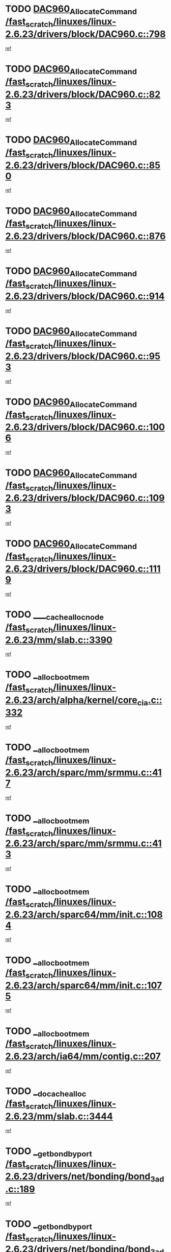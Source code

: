 * TODO [[view:/fast_scratch/linuxes/linux-2.6.23/drivers/block/DAC960.c::face=ovl-face1::linb=798::colb=20::cole=27][DAC960_AllocateCommand /fast_scratch/linuxes/linux-2.6.23/drivers/block/DAC960.c::798]]
[[view:/fast_scratch/linuxes/linux-2.6.23/drivers/block/DAC960.c::face=ovl-face2::linb=799::colb=48::cole=55][ref]]
* TODO [[view:/fast_scratch/linuxes/linux-2.6.23/drivers/block/DAC960.c::face=ovl-face1::linb=823::colb=20::cole=27][DAC960_AllocateCommand /fast_scratch/linuxes/linux-2.6.23/drivers/block/DAC960.c::823]]
[[view:/fast_scratch/linuxes/linux-2.6.23/drivers/block/DAC960.c::face=ovl-face2::linb=824::colb=48::cole=55][ref]]
* TODO [[view:/fast_scratch/linuxes/linux-2.6.23/drivers/block/DAC960.c::face=ovl-face1::linb=850::colb=20::cole=27][DAC960_AllocateCommand /fast_scratch/linuxes/linux-2.6.23/drivers/block/DAC960.c::850]]
[[view:/fast_scratch/linuxes/linux-2.6.23/drivers/block/DAC960.c::face=ovl-face2::linb=851::colb=48::cole=55][ref]]
* TODO [[view:/fast_scratch/linuxes/linux-2.6.23/drivers/block/DAC960.c::face=ovl-face1::linb=876::colb=20::cole=27][DAC960_AllocateCommand /fast_scratch/linuxes/linux-2.6.23/drivers/block/DAC960.c::876]]
[[view:/fast_scratch/linuxes/linux-2.6.23/drivers/block/DAC960.c::face=ovl-face2::linb=877::colb=48::cole=55][ref]]
* TODO [[view:/fast_scratch/linuxes/linux-2.6.23/drivers/block/DAC960.c::face=ovl-face1::linb=914::colb=20::cole=27][DAC960_AllocateCommand /fast_scratch/linuxes/linux-2.6.23/drivers/block/DAC960.c::914]]
[[view:/fast_scratch/linuxes/linux-2.6.23/drivers/block/DAC960.c::face=ovl-face2::linb=915::colb=48::cole=55][ref]]
* TODO [[view:/fast_scratch/linuxes/linux-2.6.23/drivers/block/DAC960.c::face=ovl-face1::linb=953::colb=20::cole=27][DAC960_AllocateCommand /fast_scratch/linuxes/linux-2.6.23/drivers/block/DAC960.c::953]]
[[view:/fast_scratch/linuxes/linux-2.6.23/drivers/block/DAC960.c::face=ovl-face2::linb=954::colb=48::cole=55][ref]]
* TODO [[view:/fast_scratch/linuxes/linux-2.6.23/drivers/block/DAC960.c::face=ovl-face1::linb=1006::colb=20::cole=27][DAC960_AllocateCommand /fast_scratch/linuxes/linux-2.6.23/drivers/block/DAC960.c::1006]]
[[view:/fast_scratch/linuxes/linux-2.6.23/drivers/block/DAC960.c::face=ovl-face2::linb=1007::colb=48::cole=55][ref]]
* TODO [[view:/fast_scratch/linuxes/linux-2.6.23/drivers/block/DAC960.c::face=ovl-face1::linb=1093::colb=6::cole=13][DAC960_AllocateCommand /fast_scratch/linuxes/linux-2.6.23/drivers/block/DAC960.c::1093]]
[[view:/fast_scratch/linuxes/linux-2.6.23/drivers/block/DAC960.c::face=ovl-face2::linb=1094::colb=24::cole=31][ref]]
* TODO [[view:/fast_scratch/linuxes/linux-2.6.23/drivers/block/DAC960.c::face=ovl-face1::linb=1119::colb=20::cole=27][DAC960_AllocateCommand /fast_scratch/linuxes/linux-2.6.23/drivers/block/DAC960.c::1119]]
[[view:/fast_scratch/linuxes/linux-2.6.23/drivers/block/DAC960.c::face=ovl-face2::linb=1120::colb=48::cole=55][ref]]
* TODO [[view:/fast_scratch/linuxes/linux-2.6.23/mm/slab.c::face=ovl-face1::linb=3390::colb=1::cole=4][____cache_alloc_node /fast_scratch/linuxes/linux-2.6.23/mm/slab.c::3390]]
[[view:/fast_scratch/linuxes/linux-2.6.23/mm/slab.c::face=ovl-face2::linb=3393::colb=51::cole=54][ref]]
* TODO [[view:/fast_scratch/linuxes/linux-2.6.23/arch/alpha/kernel/core_cia.c::face=ovl-face1::linb=332::colb=1::cole=5][__alloc_bootmem /fast_scratch/linuxes/linux-2.6.23/arch/alpha/kernel/core_cia.c::332]]
[[view:/fast_scratch/linuxes/linux-2.6.23/arch/alpha/kernel/core_cia.c::face=ovl-face2::linb=333::colb=21::cole=25][ref]]
* TODO [[view:/fast_scratch/linuxes/linux-2.6.23/arch/sparc/mm/srmmu.c::face=ovl-face1::linb=417::colb=1::cole=21][__alloc_bootmem /fast_scratch/linuxes/linux-2.6.23/arch/sparc/mm/srmmu.c::417]]
[[view:/fast_scratch/linuxes/linux-2.6.23/arch/sparc/mm/srmmu.c::face=ovl-face2::linb=418::colb=34::cole=54][ref]]
* TODO [[view:/fast_scratch/linuxes/linux-2.6.23/arch/sparc/mm/srmmu.c::face=ovl-face1::linb=413::colb=1::cole=19][__alloc_bootmem /fast_scratch/linuxes/linux-2.6.23/arch/sparc/mm/srmmu.c::413]]
[[view:/fast_scratch/linuxes/linux-2.6.23/arch/sparc/mm/srmmu.c::face=ovl-face2::linb=415::colb=8::cole=26][ref]]
* TODO [[view:/fast_scratch/linuxes/linux-2.6.23/arch/sparc64/mm/init.c::face=ovl-face1::linb=1084::colb=3::cole=6][__alloc_bootmem /fast_scratch/linuxes/linux-2.6.23/arch/sparc64/mm/init.c::1084]]
[[view:/fast_scratch/linuxes/linux-2.6.23/arch/sparc64/mm/init.c::face=ovl-face2::linb=1086::colb=38::cole=41][ref]]
* TODO [[view:/fast_scratch/linuxes/linux-2.6.23/arch/sparc64/mm/init.c::face=ovl-face1::linb=1075::colb=3::cole=6][__alloc_bootmem /fast_scratch/linuxes/linux-2.6.23/arch/sparc64/mm/init.c::1075]]
[[view:/fast_scratch/linuxes/linux-2.6.23/arch/sparc64/mm/init.c::face=ovl-face2::linb=1077::colb=31::cole=34][ref]]
* TODO [[view:/fast_scratch/linuxes/linux-2.6.23/arch/ia64/mm/contig.c::face=ovl-face1::linb=207::colb=2::cole=10][__alloc_bootmem /fast_scratch/linuxes/linux-2.6.23/arch/ia64/mm/contig.c::207]]
[[view:/fast_scratch/linuxes/linux-2.6.23/arch/ia64/mm/contig.c::face=ovl-face2::linb=210::colb=10::cole=18][ref]]
* TODO [[view:/fast_scratch/linuxes/linux-2.6.23/mm/slab.c::face=ovl-face1::linb=3444::colb=1::cole=5][__do_cache_alloc /fast_scratch/linuxes/linux-2.6.23/mm/slab.c::3444]]
[[view:/fast_scratch/linuxes/linux-2.6.23/mm/slab.c::face=ovl-face2::linb=3446::colb=52::cole=56][ref]]
* TODO [[view:/fast_scratch/linuxes/linux-2.6.23/drivers/net/bonding/bond_3ad.c::face=ovl-face1::linb=189::colb=17::cole=21][__get_bond_by_port /fast_scratch/linuxes/linux-2.6.23/drivers/net/bonding/bond_3ad.c::189]]
[[view:/fast_scratch/linuxes/linux-2.6.23/drivers/net/bonding/bond_3ad.c::face=ovl-face2::linb=193::colb=39::cole=43][ref]]
* TODO [[view:/fast_scratch/linuxes/linux-2.6.23/drivers/net/bonding/bond_3ad.c::face=ovl-face1::linb=209::colb=17::cole=21][__get_bond_by_port /fast_scratch/linuxes/linux-2.6.23/drivers/net/bonding/bond_3ad.c::209]]
[[view:/fast_scratch/linuxes/linux-2.6.23/drivers/net/bonding/bond_3ad.c::face=ovl-face2::linb=212::colb=24::cole=28][ref]]
* TODO [[view:/fast_scratch/linuxes/linux-2.6.23/drivers/net/bonding/bond_3ad.c::face=ovl-face1::linb=1994::colb=3::cole=17][__get_first_agg /fast_scratch/linuxes/linux-2.6.23/drivers/net/bonding/bond_3ad.c::1994]]
[[view:/fast_scratch/linuxes/linux-2.6.23/drivers/net/bonding/bond_3ad.c::face=ovl-face2::linb=1995::colb=58::cole=72][ref]]
* TODO [[view:/fast_scratch/linuxes/linux-2.6.23/drivers/net/bonding/bond_3ad.c::face=ovl-face1::linb=2057::colb=1::cole=16][__get_first_agg /fast_scratch/linuxes/linux-2.6.23/drivers/net/bonding/bond_3ad.c::2057]]
[[view:/fast_scratch/linuxes/linux-2.6.23/drivers/net/bonding/bond_3ad.c::face=ovl-face2::linb=2058::colb=58::cole=73][ref]]
* TODO [[view:/fast_scratch/linuxes/linux-2.6.23/drivers/net/bonding/bond_3ad.c::face=ovl-face1::linb=2126::colb=3::cole=13][__get_first_agg /fast_scratch/linuxes/linux-2.6.23/drivers/net/bonding/bond_3ad.c::2126]]
[[view:/fast_scratch/linuxes/linux-2.6.23/drivers/net/bonding/bond_3ad.c::face=ovl-face2::linb=2127::colb=26::cole=36][ref]]
* TODO [[view:/fast_scratch/linuxes/linux-2.6.23/drivers/net/bonding/bond_3ad.c::face=ovl-face1::linb=803::colb=20::cole=30][__get_next_agg /fast_scratch/linuxes/linux-2.6.23/drivers/net/bonding/bond_3ad.c::803]]
[[view:/fast_scratch/linuxes/linux-2.6.23/drivers/net/bonding/bond_3ad.c::face=ovl-face2::linb=804::colb=6::cole=16][ref]]
* TODO [[view:/fast_scratch/linuxes/linux-2.6.23/drivers/net/bonding/bond_3ad.c::face=ovl-face1::linb=1995::colb=26::cole=40][__get_next_agg /fast_scratch/linuxes/linux-2.6.23/drivers/net/bonding/bond_3ad.c::1995]]
[[view:/fast_scratch/linuxes/linux-2.6.23/drivers/net/bonding/bond_3ad.c::face=ovl-face2::linb=1997::colb=9::cole=23][ref]]
[[view:/fast_scratch/linuxes/linux-2.6.23/drivers/net/bonding/bond_3ad.c::face=ovl-face2::linb=1997::colb=40::cole=54][ref]]
[[view:/fast_scratch/linuxes/linux-2.6.23/drivers/net/bonding/bond_3ad.c::face=ovl-face2::linb=1997::colb=79::cole=93][ref]]
* TODO [[view:/fast_scratch/linuxes/linux-2.6.23/drivers/net/bonding/bond_3ad.c::face=ovl-face1::linb=1995::colb=26::cole=40][__get_next_agg /fast_scratch/linuxes/linux-2.6.23/drivers/net/bonding/bond_3ad.c::1995]]
[[view:/fast_scratch/linuxes/linux-2.6.23/drivers/net/bonding/bond_3ad.c::face=ovl-face2::linb=2003::colb=30::cole=44][ref]]
[[view:/fast_scratch/linuxes/linux-2.6.23/drivers/net/bonding/bond_3ad.c::face=ovl-face2::linb=2003::colb=62::cole=76][ref]]
[[view:/fast_scratch/linuxes/linux-2.6.23/drivers/net/bonding/bond_3ad.c::face=ovl-face2::linb=2003::colb=101::cole=115][ref]]
* TODO [[view:/fast_scratch/linuxes/linux-2.6.23/drivers/net/bonding/bond_3ad.c::face=ovl-face1::linb=2058::colb=25::cole=40][__get_next_agg /fast_scratch/linuxes/linux-2.6.23/drivers/net/bonding/bond_3ad.c::2058]]
[[view:/fast_scratch/linuxes/linux-2.6.23/drivers/net/bonding/bond_3ad.c::face=ovl-face2::linb=2061::colb=17::cole=32][ref]]
* TODO [[view:/fast_scratch/linuxes/linux-2.6.23/fs/buffer.c::face=ovl-face1::linb=1395::colb=21::cole=23][__getblk /fast_scratch/linuxes/linux-2.6.23/fs/buffer.c::1395]]
[[view:/fast_scratch/linuxes/linux-2.6.23/fs/buffer.c::face=ovl-face2::linb=1397::colb=36::cole=38][ref]]
* TODO [[view:/fast_scratch/linuxes/linux-2.6.23/fs/reiserfs/journal.c::face=ovl-face1::linb=2300::colb=2::cole=4][__getblk /fast_scratch/linuxes/linux-2.6.23/fs/reiserfs/journal.c::2300]]
[[view:/fast_scratch/linuxes/linux-2.6.23/fs/reiserfs/journal.c::face=ovl-face2::linb=2301::colb=22::cole=24][ref]]
* TODO [[view:/fast_scratch/linuxes/linux-2.6.23/fs/reiserfs/journal.c::face=ovl-face1::linb=2290::colb=1::cole=3][__getblk /fast_scratch/linuxes/linux-2.6.23/fs/reiserfs/journal.c::2290]]
[[view:/fast_scratch/linuxes/linux-2.6.23/fs/reiserfs/journal.c::face=ovl-face2::linb=2291::colb=21::cole=23][ref]]
* TODO [[view:/fast_scratch/linuxes/linux-2.6.23/fs/jbd/journal.c::face=ovl-face1::linb=890::colb=2::cole=4][__getblk /fast_scratch/linuxes/linux-2.6.23/fs/jbd/journal.c::890]]
[[view:/fast_scratch/linuxes/linux-2.6.23/fs/jbd/journal.c::face=ovl-face2::linb=891::colb=14::cole=16][ref]]
* TODO [[view:/fast_scratch/linuxes/linux-2.6.23/fs/jbd/journal.c::face=ovl-face1::linb=634::colb=1::cole=3][__getblk /fast_scratch/linuxes/linux-2.6.23/fs/jbd/journal.c::634]]
[[view:/fast_scratch/linuxes/linux-2.6.23/fs/jbd/journal.c::face=ovl-face2::linb=635::colb=13::cole=15][ref]]
* TODO [[view:/fast_scratch/linuxes/linux-2.6.23/fs/jbd2/journal.c::face=ovl-face1::linb=891::colb=2::cole=4][__getblk /fast_scratch/linuxes/linux-2.6.23/fs/jbd2/journal.c::891]]
[[view:/fast_scratch/linuxes/linux-2.6.23/fs/jbd2/journal.c::face=ovl-face2::linb=892::colb=14::cole=16][ref]]
* TODO [[view:/fast_scratch/linuxes/linux-2.6.23/fs/jbd2/journal.c::face=ovl-face1::linb=635::colb=1::cole=3][__getblk /fast_scratch/linuxes/linux-2.6.23/fs/jbd2/journal.c::635]]
[[view:/fast_scratch/linuxes/linux-2.6.23/fs/jbd2/journal.c::face=ovl-face2::linb=636::colb=13::cole=15][ref]]
* TODO [[view:/fast_scratch/linuxes/linux-2.6.23/arch/powerpc/kernel/crash_dump.c::face=ovl-face1::linb=104::colb=1::cole=6][__ioremap /fast_scratch/linuxes/linux-2.6.23/arch/powerpc/kernel/crash_dump.c::104]]
[[view:/fast_scratch/linuxes/linux-2.6.23/arch/powerpc/kernel/crash_dump.c::face=ovl-face2::linb=108::colb=11::cole=16][ref]]
* TODO [[view:/fast_scratch/linuxes/linux-2.6.23/arch/powerpc/kernel/crash_dump.c::face=ovl-face1::linb=104::colb=1::cole=6][__ioremap /fast_scratch/linuxes/linux-2.6.23/arch/powerpc/kernel/crash_dump.c::104]]
[[view:/fast_scratch/linuxes/linux-2.6.23/arch/powerpc/kernel/crash_dump.c::face=ovl-face2::linb=114::colb=9::cole=14][ref]]
* TODO [[view:/fast_scratch/linuxes/linux-2.6.23/arch/powerpc/platforms/cell/io-workarounds.c::face=ovl-face1::linb=209::colb=15::cole=18][__ioremap /fast_scratch/linuxes/linux-2.6.23/arch/powerpc/platforms/cell/io-workarounds.c::209]]
[[view:/fast_scratch/linuxes/linux-2.6.23/arch/powerpc/platforms/cell/io-workarounds.c::face=ovl-face2::linb=219::colb=21::cole=24][ref]]
* TODO [[view:/fast_scratch/linuxes/linux-2.6.23/drivers/video/platinumfb.c::face=ovl-face1::linb=571::colb=1::cole=20][__ioremap /fast_scratch/linuxes/linux-2.6.23/drivers/video/platinumfb.c::571]]
[[view:/fast_scratch/linuxes/linux-2.6.23/drivers/video/platinumfb.c::face=ovl-face2::linb=629::colb=10::cole=29][ref]]
* TODO [[view:/fast_scratch/linuxes/linux-2.6.23/drivers/net/pasemi_mac.c::face=ovl-face1::linb=1162::colb=2::cole=12][__ioremap /fast_scratch/linuxes/linux-2.6.23/drivers/net/pasemi_mac.c::1162]]
[[view:/fast_scratch/linuxes/linux-2.6.23/drivers/net/pasemi_mac.c::face=ovl-face2::linb=1164::colb=19::cole=29][ref]]
* TODO [[view:/fast_scratch/linuxes/linux-2.6.23/arch/arm/mach-ebsa110/io.c::face=ovl-face1::linb=68::colb=15::cole=16][__isamem_convert_addr /fast_scratch/linuxes/linux-2.6.23/arch/arm/mach-ebsa110/io.c::68]]
[[view:/fast_scratch/linuxes/linux-2.6.23/arch/arm/mach-ebsa110/io.c::face=ovl-face2::linb=72::colb=20::cole=21][ref]]
* TODO [[view:/fast_scratch/linuxes/linux-2.6.23/arch/arm/mach-ebsa110/io.c::face=ovl-face1::linb=68::colb=15::cole=16][__isamem_convert_addr /fast_scratch/linuxes/linux-2.6.23/arch/arm/mach-ebsa110/io.c::68]]
[[view:/fast_scratch/linuxes/linux-2.6.23/arch/arm/mach-ebsa110/io.c::face=ovl-face2::linb=74::colb=20::cole=21][ref]]
* TODO [[view:/fast_scratch/linuxes/linux-2.6.23/arch/arm/mach-ebsa110/io.c::face=ovl-face1::linb=80::colb=15::cole=16][__isamem_convert_addr /fast_scratch/linuxes/linux-2.6.23/arch/arm/mach-ebsa110/io.c::80]]
[[view:/fast_scratch/linuxes/linux-2.6.23/arch/arm/mach-ebsa110/io.c::face=ovl-face2::linb=85::colb=20::cole=21][ref]]
* TODO [[view:/fast_scratch/linuxes/linux-2.6.23/arch/arm/mach-ebsa110/io.c::face=ovl-face1::linb=90::colb=15::cole=16][__isamem_convert_addr /fast_scratch/linuxes/linux-2.6.23/arch/arm/mach-ebsa110/io.c::90]]
[[view:/fast_scratch/linuxes/linux-2.6.23/arch/arm/mach-ebsa110/io.c::face=ovl-face2::linb=96::colb=19::cole=20][ref]]
* TODO [[view:/fast_scratch/linuxes/linux-2.6.23/arch/arm/mach-ebsa110/io.c::face=ovl-face1::linb=107::colb=15::cole=16][__isamem_convert_addr /fast_scratch/linuxes/linux-2.6.23/arch/arm/mach-ebsa110/io.c::107]]
[[view:/fast_scratch/linuxes/linux-2.6.23/arch/arm/mach-ebsa110/io.c::face=ovl-face2::linb=111::colb=14::cole=15][ref]]
* TODO [[view:/fast_scratch/linuxes/linux-2.6.23/arch/arm/mach-ebsa110/io.c::face=ovl-face1::linb=117::colb=15::cole=16][__isamem_convert_addr /fast_scratch/linuxes/linux-2.6.23/arch/arm/mach-ebsa110/io.c::117]]
[[view:/fast_scratch/linuxes/linux-2.6.23/arch/arm/mach-ebsa110/io.c::face=ovl-face2::linb=121::colb=14::cole=15][ref]]
* TODO [[view:/fast_scratch/linuxes/linux-2.6.23/arch/arm/mach-ebsa110/io.c::face=ovl-face1::linb=127::colb=15::cole=16][__isamem_convert_addr /fast_scratch/linuxes/linux-2.6.23/arch/arm/mach-ebsa110/io.c::127]]
[[view:/fast_scratch/linuxes/linux-2.6.23/arch/arm/mach-ebsa110/io.c::face=ovl-face2::linb=130::colb=20::cole=21][ref]]
* TODO [[view:/fast_scratch/linuxes/linux-2.6.23/arch/arm/mach-ebsa110/io.c::face=ovl-face1::linb=127::colb=15::cole=16][__isamem_convert_addr /fast_scratch/linuxes/linux-2.6.23/arch/arm/mach-ebsa110/io.c::127]]
[[view:/fast_scratch/linuxes/linux-2.6.23/arch/arm/mach-ebsa110/io.c::face=ovl-face2::linb=132::colb=20::cole=21][ref]]
* TODO [[view:/fast_scratch/linuxes/linux-2.6.23/arch/arm/mach-ebsa110/io.c::face=ovl-face1::linb=137::colb=15::cole=16][__isamem_convert_addr /fast_scratch/linuxes/linux-2.6.23/arch/arm/mach-ebsa110/io.c::137]]
[[view:/fast_scratch/linuxes/linux-2.6.23/arch/arm/mach-ebsa110/io.c::face=ovl-face2::linb=142::colb=19::cole=20][ref]]
* TODO [[view:/fast_scratch/linuxes/linux-2.6.23/arch/arm/mach-ebsa110/io.c::face=ovl-face1::linb=147::colb=15::cole=16][__isamem_convert_addr /fast_scratch/linuxes/linux-2.6.23/arch/arm/mach-ebsa110/io.c::147]]
[[view:/fast_scratch/linuxes/linux-2.6.23/arch/arm/mach-ebsa110/io.c::face=ovl-face2::linb=152::colb=19::cole=20][ref]]
* TODO [[view:/fast_scratch/linuxes/linux-2.6.23/arch/arm/mach-ebsa110/io.c::face=ovl-face1::linb=162::colb=15::cole=16][__isamem_convert_addr /fast_scratch/linuxes/linux-2.6.23/arch/arm/mach-ebsa110/io.c::162]]
[[view:/fast_scratch/linuxes/linux-2.6.23/arch/arm/mach-ebsa110/io.c::face=ovl-face2::linb=166::colb=15::cole=16][ref]]
* TODO [[view:/fast_scratch/linuxes/linux-2.6.23/arch/arm/mach-ebsa110/io.c::face=ovl-face1::linb=172::colb=15::cole=16][__isamem_convert_addr /fast_scratch/linuxes/linux-2.6.23/arch/arm/mach-ebsa110/io.c::172]]
[[view:/fast_scratch/linuxes/linux-2.6.23/arch/arm/mach-ebsa110/io.c::face=ovl-face2::linb=176::colb=15::cole=16][ref]]
* TODO [[view:/fast_scratch/linuxes/linux-2.6.23/mm/sparse.c::face=ovl-face1::linb=329::colb=1::cole=7][__kmalloc_section_memmap /fast_scratch/linuxes/linux-2.6.23/mm/sparse.c::329]]
[[view:/fast_scratch/linuxes/linux-2.6.23/mm/sparse.c::face=ovl-face2::linb=340::colb=47::cole=53][ref]]
* TODO [[view:/fast_scratch/linuxes/linux-2.6.23/mm/sparse.c::face=ovl-face1::linb=329::colb=1::cole=7][__kmalloc_section_memmap /fast_scratch/linuxes/linux-2.6.23/mm/sparse.c::329]]
[[view:/fast_scratch/linuxes/linux-2.6.23/mm/sparse.c::face=ovl-face2::linb=345::colb=25::cole=31][ref]]
* TODO [[view:/fast_scratch/linuxes/linux-2.6.23/fs/dlm/lowcomms.c::face=ovl-face1::linb=340::colb=21::cole=27][__nodeid2con /fast_scratch/linuxes/linux-2.6.23/fs/dlm/lowcomms.c::340]]
[[view:/fast_scratch/linuxes/linux-2.6.23/fs/dlm/lowcomms.c::face=ovl-face2::linb=341::colb=2::cole=8][ref]]
* TODO [[view:/fast_scratch/linuxes/linux-2.6.23/arch/ia64/ia32/sys_ia32.c::face=ovl-face1::linb=394::colb=2::cole=6][__pp_prev /fast_scratch/linuxes/linux-2.6.23/arch/ia64/ia32/sys_ia32.c::394]]
[[view:/fast_scratch/linuxes/linux-2.6.23/arch/ia64/ia32/sys_ia32.c::face=ovl-face2::linb=404::colb=44::cole=48][ref]]
* TODO [[view:/fast_scratch/linuxes/linux-2.6.23/mm/filemap.c::face=ovl-face1::linb=1553::colb=1::cole=5][__read_cache_page /fast_scratch/linuxes/linux-2.6.23/mm/filemap.c::1553]]
[[view:/fast_scratch/linuxes/linux-2.6.23/mm/filemap.c::face=ovl-face2::linb=1556::colb=18::cole=22][ref]]
* TODO [[view:/fast_scratch/linuxes/linux-2.6.23/arch/alpha/kernel/setup.c::face=ovl-face1::linb=611::colb=23::cole=25][__sysrq_get_key_op /fast_scratch/linuxes/linux-2.6.23/arch/alpha/kernel/setup.c::611]]
[[view:/fast_scratch/linuxes/linux-2.6.23/arch/alpha/kernel/setup.c::face=ovl-face2::linb=612::colb=2::cole=4][ref]]
* TODO [[view:/fast_scratch/linuxes/linux-2.6.23/fs/xfs/linux-2.6/xfs_buf.c::face=ovl-face1::linb=579::colb=1::cole=3][_xfs_buf_find /fast_scratch/linuxes/linux-2.6.23/fs/xfs/linux-2.6/xfs_buf.c::579]]
[[view:/fast_scratch/linuxes/linux-2.6.23/fs/xfs/linux-2.6/xfs_buf.c::face=ovl-face2::linb=581::colb=32::cole=34][ref]]
* TODO [[view:/fast_scratch/linuxes/linux-2.6.23/drivers/misc/asus-laptop.c::face=ovl-face1::linb=1203::colb=1::cole=4][acpi_get_physical_device /fast_scratch/linuxes/linux-2.6.23/drivers/misc/asus-laptop.c::1203]]
[[view:/fast_scratch/linuxes/linux-2.6.23/drivers/misc/asus-laptop.c::face=ovl-face2::linb=1205::colb=30::cole=33][ref]]
* TODO [[view:/fast_scratch/linuxes/linux-2.6.23/drivers/acpi/hardware/hwsleep.c::face=ovl-face1::linb=518::colb=2::cole=23][acpi_hw_get_bit_register_info /fast_scratch/linuxes/linux-2.6.23/drivers/acpi/hardware/hwsleep.c::518]]
[[view:/fast_scratch/linuxes/linux-2.6.23/drivers/acpi/hardware/hwsleep.c::face=ovl-face2::linb=531::colb=6::cole=27][ref]]
* TODO [[view:/fast_scratch/linuxes/linux-2.6.23/drivers/acpi/hardware/hwsleep.c::face=ovl-face1::linb=516::colb=2::cole=21][acpi_hw_get_bit_register_info /fast_scratch/linuxes/linux-2.6.23/drivers/acpi/hardware/hwsleep.c::516]]
[[view:/fast_scratch/linuxes/linux-2.6.23/drivers/acpi/hardware/hwsleep.c::face=ovl-face2::linb=530::colb=20::cole=39][ref]]
* TODO [[view:/fast_scratch/linuxes/linux-2.6.23/drivers/acpi/hardware/hwsleep.c::face=ovl-face1::linb=282::colb=1::cole=22][acpi_hw_get_bit_register_info /fast_scratch/linuxes/linux-2.6.23/drivers/acpi/hardware/hwsleep.c::282]]
[[view:/fast_scratch/linuxes/linux-2.6.23/drivers/acpi/hardware/hwsleep.c::face=ovl-face2::linb=327::colb=4::cole=25][ref]]
* TODO [[view:/fast_scratch/linuxes/linux-2.6.23/drivers/acpi/hardware/hwsleep.c::face=ovl-face1::linb=280::colb=1::cole=20][acpi_hw_get_bit_register_info /fast_scratch/linuxes/linux-2.6.23/drivers/acpi/hardware/hwsleep.c::280]]
[[view:/fast_scratch/linuxes/linux-2.6.23/drivers/acpi/hardware/hwsleep.c::face=ovl-face2::linb=326::colb=18::cole=37][ref]]
* TODO [[view:/fast_scratch/linuxes/linux-2.6.23/drivers/acpi/events/evrgnini.c::face=ovl-face1::linb=557::colb=1::cole=5][acpi_ns_get_parent_node /fast_scratch/linuxes/linux-2.6.23/drivers/acpi/events/evrgnini.c::557]]
[[view:/fast_scratch/linuxes/linux-2.6.23/drivers/acpi/events/evrgnini.c::face=ovl-face2::linb=570::colb=45::cole=49][ref]]
* TODO [[view:/fast_scratch/linuxes/linux-2.6.23/drivers/acpi/events/evrgnini.c::face=ovl-face1::linb=251::colb=3::cole=16][acpi_ns_get_parent_node /fast_scratch/linuxes/linux-2.6.23/drivers/acpi/events/evrgnini.c::251]]
[[view:/fast_scratch/linuxes/linux-2.6.23/drivers/acpi/events/evrgnini.c::face=ovl-face2::linb=227::colb=34::cole=47][ref]]
* TODO [[view:/fast_scratch/linuxes/linux-2.6.23/drivers/acpi/events/evrgnini.c::face=ovl-face1::linb=251::colb=3::cole=16][acpi_ns_get_parent_node /fast_scratch/linuxes/linux-2.6.23/drivers/acpi/events/evrgnini.c::251]]
[[view:/fast_scratch/linuxes/linux-2.6.23/drivers/acpi/events/evrgnini.c::face=ovl-face2::linb=311::colb=55::cole=68][ref]]
* TODO [[view:/fast_scratch/linuxes/linux-2.6.23/drivers/acpi/namespace/nsaccess.c::face=ovl-face1::linb=349::colb=4::cole=15][acpi_ns_get_parent_node /fast_scratch/linuxes/linux-2.6.23/drivers/acpi/namespace/nsaccess.c::349]]
[[view:/fast_scratch/linuxes/linux-2.6.23/drivers/acpi/namespace/nsaccess.c::face=ovl-face2::linb=347::colb=31::cole=42][ref]]
[[view:/fast_scratch/linuxes/linux-2.6.23/drivers/acpi/namespace/nsaccess.c::face=ovl-face2::linb=348::colb=10::cole=21][ref]]
* TODO [[view:/fast_scratch/linuxes/linux-2.6.23/drivers/acpi/namespace/nsalloc.c::face=ovl-face1::linb=490::colb=3::cole=14][acpi_ns_get_parent_node /fast_scratch/linuxes/linux-2.6.23/drivers/acpi/namespace/nsalloc.c::490]]
[[view:/fast_scratch/linuxes/linux-2.6.23/drivers/acpi/namespace/nsalloc.c::face=ovl-face2::linb=441::colb=43::cole=54][ref]]
* TODO [[view:/fast_scratch/linuxes/linux-2.6.23/drivers/acpi/namespace/nsalloc.c::face=ovl-face1::linb=382::colb=3::cole=14][acpi_ns_get_parent_node /fast_scratch/linuxes/linux-2.6.23/drivers/acpi/namespace/nsalloc.c::382]]
[[view:/fast_scratch/linuxes/linux-2.6.23/drivers/acpi/namespace/nsalloc.c::face=ovl-face2::linb=343::colb=43::cole=54][ref]]
* TODO [[view:/fast_scratch/linuxes/linux-2.6.23/drivers/acpi/namespace/nsalloc.c::face=ovl-face1::linb=111::colb=1::cole=12][acpi_ns_get_parent_node /fast_scratch/linuxes/linux-2.6.23/drivers/acpi/namespace/nsalloc.c::111]]
[[view:/fast_scratch/linuxes/linux-2.6.23/drivers/acpi/namespace/nsalloc.c::face=ovl-face2::linb=114::colb=13::cole=24][ref]]
* TODO [[view:/fast_scratch/linuxes/linux-2.6.23/drivers/acpi/namespace/nswalk.c::face=ovl-face1::linb=290::colb=3::cole=14][acpi_ns_get_parent_node /fast_scratch/linuxes/linux-2.6.23/drivers/acpi/namespace/nswalk.c::290]]
[[view:/fast_scratch/linuxes/linux-2.6.23/drivers/acpi/namespace/nswalk.c::face=ovl-face2::linb=191::colb=43::cole=54][ref]]
* TODO [[view:/fast_scratch/linuxes/linux-2.6.23/drivers/acpi/namespace/nsnames.c::face=ovl-face1::linb=94::colb=2::cole=13][acpi_ns_get_parent_node /fast_scratch/linuxes/linux-2.6.23/drivers/acpi/namespace/nsnames.c::94]]
[[view:/fast_scratch/linuxes/linux-2.6.23/drivers/acpi/namespace/nsnames.c::face=ovl-face2::linb=93::colb=45::cole=56][ref]]
* TODO [[view:/fast_scratch/linuxes/linux-2.6.23/drivers/acpi/namespace/nsinit.c::face=ovl-face1::linb=375::colb=1::cole=12][acpi_ns_get_parent_node /fast_scratch/linuxes/linux-2.6.23/drivers/acpi/namespace/nsinit.c::375]]
[[view:/fast_scratch/linuxes/linux-2.6.23/drivers/acpi/namespace/nsinit.c::face=ovl-face2::linb=376::colb=9::cole=20][ref]]
* TODO [[view:/fast_scratch/linuxes/linux-2.6.23/drivers/acpi/namespace/nsdump.c::face=ovl-face1::linb=183::colb=1::cole=10][acpi_ns_map_handle_to_node /fast_scratch/linuxes/linux-2.6.23/drivers/acpi/namespace/nsdump.c::183]]
[[view:/fast_scratch/linuxes/linux-2.6.23/drivers/acpi/namespace/nsdump.c::face=ovl-face2::linb=184::colb=8::cole=17][ref]]
* TODO [[view:/fast_scratch/linuxes/linux-2.6.23/drivers/char/tpm/tpm_bios.c::face=ovl-face1::linb=412::colb=1::cole=5][acpi_os_map_memory /fast_scratch/linuxes/linux-2.6.23/drivers/char/tpm/tpm_bios.c::412]]
[[view:/fast_scratch/linuxes/linux-2.6.23/drivers/char/tpm/tpm_bios.c::face=ovl-face2::linb=414::colb=29::cole=33][ref]]
* TODO [[view:/fast_scratch/linuxes/linux-2.6.23/net/ipv4/igmp.c::face=ovl-face1::linb=518::colb=3::cole=6][add_grec /fast_scratch/linuxes/linux-2.6.23/net/ipv4/igmp.c::518]]
[[view:/fast_scratch/linuxes/linux-2.6.23/net/ipv4/igmp.c::face=ovl-face2::linb=518::colb=18::cole=21][ref]]
* TODO [[view:/fast_scratch/linuxes/linux-2.6.23/net/ipv4/igmp.c::face=ovl-face1::linb=573::colb=3::cole=6][add_grec /fast_scratch/linuxes/linux-2.6.23/net/ipv4/igmp.c::573]]
[[view:/fast_scratch/linuxes/linux-2.6.23/net/ipv4/igmp.c::face=ovl-face2::linb=574::colb=18::cole=21][ref]]
* TODO [[view:/fast_scratch/linuxes/linux-2.6.23/net/ipv4/igmp.c::face=ovl-face1::linb=574::colb=3::cole=6][add_grec /fast_scratch/linuxes/linux-2.6.23/net/ipv4/igmp.c::574]]
[[view:/fast_scratch/linuxes/linux-2.6.23/net/ipv4/igmp.c::face=ovl-face2::linb=573::colb=18::cole=21][ref]]
* TODO [[view:/fast_scratch/linuxes/linux-2.6.23/net/ipv4/igmp.c::face=ovl-face1::linb=574::colb=3::cole=6][add_grec /fast_scratch/linuxes/linux-2.6.23/net/ipv4/igmp.c::574]]
[[view:/fast_scratch/linuxes/linux-2.6.23/net/ipv4/igmp.c::face=ovl-face2::linb=579::colb=19::cole=22][ref]]
* TODO [[view:/fast_scratch/linuxes/linux-2.6.23/net/ipv4/igmp.c::face=ovl-face1::linb=574::colb=3::cole=6][add_grec /fast_scratch/linuxes/linux-2.6.23/net/ipv4/igmp.c::574]]
[[view:/fast_scratch/linuxes/linux-2.6.23/net/ipv4/igmp.c::face=ovl-face2::linb=609::colb=17::cole=20][ref]]
* TODO [[view:/fast_scratch/linuxes/linux-2.6.23/net/ipv4/igmp.c::face=ovl-face1::linb=579::colb=4::cole=7][add_grec /fast_scratch/linuxes/linux-2.6.23/net/ipv4/igmp.c::579]]
[[view:/fast_scratch/linuxes/linux-2.6.23/net/ipv4/igmp.c::face=ovl-face2::linb=573::colb=18::cole=21][ref]]
* TODO [[view:/fast_scratch/linuxes/linux-2.6.23/net/ipv4/igmp.c::face=ovl-face1::linb=579::colb=4::cole=7][add_grec /fast_scratch/linuxes/linux-2.6.23/net/ipv4/igmp.c::579]]
[[view:/fast_scratch/linuxes/linux-2.6.23/net/ipv4/igmp.c::face=ovl-face2::linb=579::colb=19::cole=22][ref]]
* TODO [[view:/fast_scratch/linuxes/linux-2.6.23/net/ipv4/igmp.c::face=ovl-face1::linb=579::colb=4::cole=7][add_grec /fast_scratch/linuxes/linux-2.6.23/net/ipv4/igmp.c::579]]
[[view:/fast_scratch/linuxes/linux-2.6.23/net/ipv4/igmp.c::face=ovl-face2::linb=609::colb=17::cole=20][ref]]
* TODO [[view:/fast_scratch/linuxes/linux-2.6.23/net/ipv4/igmp.c::face=ovl-face1::linb=609::colb=2::cole=5][add_grec /fast_scratch/linuxes/linux-2.6.23/net/ipv4/igmp.c::609]]
[[view:/fast_scratch/linuxes/linux-2.6.23/net/ipv4/igmp.c::face=ovl-face2::linb=610::colb=17::cole=20][ref]]
* TODO [[view:/fast_scratch/linuxes/linux-2.6.23/net/ipv4/igmp.c::face=ovl-face1::linb=610::colb=2::cole=5][add_grec /fast_scratch/linuxes/linux-2.6.23/net/ipv4/igmp.c::610]]
[[view:/fast_scratch/linuxes/linux-2.6.23/net/ipv4/igmp.c::face=ovl-face2::linb=609::colb=17::cole=20][ref]]
* TODO [[view:/fast_scratch/linuxes/linux-2.6.23/net/ipv4/igmp.c::face=ovl-face1::linb=610::colb=2::cole=5][add_grec /fast_scratch/linuxes/linux-2.6.23/net/ipv4/igmp.c::610]]
[[view:/fast_scratch/linuxes/linux-2.6.23/net/ipv4/igmp.c::face=ovl-face2::linb=618::colb=18::cole=21][ref]]
* TODO [[view:/fast_scratch/linuxes/linux-2.6.23/net/ipv4/igmp.c::face=ovl-face1::linb=618::colb=3::cole=6][add_grec /fast_scratch/linuxes/linux-2.6.23/net/ipv4/igmp.c::618]]
[[view:/fast_scratch/linuxes/linux-2.6.23/net/ipv4/igmp.c::face=ovl-face2::linb=609::colb=17::cole=20][ref]]
* TODO [[view:/fast_scratch/linuxes/linux-2.6.23/net/ipv6/mcast.c::face=ovl-face1::linb=1644::colb=3::cole=6][add_grec /fast_scratch/linuxes/linux-2.6.23/net/ipv6/mcast.c::1644]]
[[view:/fast_scratch/linuxes/linux-2.6.23/net/ipv6/mcast.c::face=ovl-face2::linb=1644::colb=18::cole=21][ref]]
* TODO [[view:/fast_scratch/linuxes/linux-2.6.23/net/ipv6/mcast.c::face=ovl-face1::linb=1698::colb=3::cole=6][add_grec /fast_scratch/linuxes/linux-2.6.23/net/ipv6/mcast.c::1698]]
[[view:/fast_scratch/linuxes/linux-2.6.23/net/ipv6/mcast.c::face=ovl-face2::linb=1699::colb=18::cole=21][ref]]
* TODO [[view:/fast_scratch/linuxes/linux-2.6.23/net/ipv6/mcast.c::face=ovl-face1::linb=1699::colb=3::cole=6][add_grec /fast_scratch/linuxes/linux-2.6.23/net/ipv6/mcast.c::1699]]
[[view:/fast_scratch/linuxes/linux-2.6.23/net/ipv6/mcast.c::face=ovl-face2::linb=1698::colb=18::cole=21][ref]]
* TODO [[view:/fast_scratch/linuxes/linux-2.6.23/net/ipv6/mcast.c::face=ovl-face1::linb=1699::colb=3::cole=6][add_grec /fast_scratch/linuxes/linux-2.6.23/net/ipv6/mcast.c::1699]]
[[view:/fast_scratch/linuxes/linux-2.6.23/net/ipv6/mcast.c::face=ovl-face2::linb=1704::colb=19::cole=22][ref]]
* TODO [[view:/fast_scratch/linuxes/linux-2.6.23/net/ipv6/mcast.c::face=ovl-face1::linb=1699::colb=3::cole=6][add_grec /fast_scratch/linuxes/linux-2.6.23/net/ipv6/mcast.c::1699]]
[[view:/fast_scratch/linuxes/linux-2.6.23/net/ipv6/mcast.c::face=ovl-face2::linb=1735::colb=17::cole=20][ref]]
* TODO [[view:/fast_scratch/linuxes/linux-2.6.23/net/ipv6/mcast.c::face=ovl-face1::linb=1704::colb=4::cole=7][add_grec /fast_scratch/linuxes/linux-2.6.23/net/ipv6/mcast.c::1704]]
[[view:/fast_scratch/linuxes/linux-2.6.23/net/ipv6/mcast.c::face=ovl-face2::linb=1698::colb=18::cole=21][ref]]
* TODO [[view:/fast_scratch/linuxes/linux-2.6.23/net/ipv6/mcast.c::face=ovl-face1::linb=1704::colb=4::cole=7][add_grec /fast_scratch/linuxes/linux-2.6.23/net/ipv6/mcast.c::1704]]
[[view:/fast_scratch/linuxes/linux-2.6.23/net/ipv6/mcast.c::face=ovl-face2::linb=1704::colb=19::cole=22][ref]]
* TODO [[view:/fast_scratch/linuxes/linux-2.6.23/net/ipv6/mcast.c::face=ovl-face1::linb=1704::colb=4::cole=7][add_grec /fast_scratch/linuxes/linux-2.6.23/net/ipv6/mcast.c::1704]]
[[view:/fast_scratch/linuxes/linux-2.6.23/net/ipv6/mcast.c::face=ovl-face2::linb=1735::colb=17::cole=20][ref]]
* TODO [[view:/fast_scratch/linuxes/linux-2.6.23/net/ipv6/mcast.c::face=ovl-face1::linb=1735::colb=2::cole=5][add_grec /fast_scratch/linuxes/linux-2.6.23/net/ipv6/mcast.c::1735]]
[[view:/fast_scratch/linuxes/linux-2.6.23/net/ipv6/mcast.c::face=ovl-face2::linb=1736::colb=17::cole=20][ref]]
* TODO [[view:/fast_scratch/linuxes/linux-2.6.23/net/ipv6/mcast.c::face=ovl-face1::linb=1736::colb=2::cole=5][add_grec /fast_scratch/linuxes/linux-2.6.23/net/ipv6/mcast.c::1736]]
[[view:/fast_scratch/linuxes/linux-2.6.23/net/ipv6/mcast.c::face=ovl-face2::linb=1735::colb=17::cole=20][ref]]
* TODO [[view:/fast_scratch/linuxes/linux-2.6.23/net/ipv6/mcast.c::face=ovl-face1::linb=1736::colb=2::cole=5][add_grec /fast_scratch/linuxes/linux-2.6.23/net/ipv6/mcast.c::1736]]
[[view:/fast_scratch/linuxes/linux-2.6.23/net/ipv6/mcast.c::face=ovl-face2::linb=1744::colb=18::cole=21][ref]]
* TODO [[view:/fast_scratch/linuxes/linux-2.6.23/net/ipv6/mcast.c::face=ovl-face1::linb=1744::colb=3::cole=6][add_grec /fast_scratch/linuxes/linux-2.6.23/net/ipv6/mcast.c::1744]]
[[view:/fast_scratch/linuxes/linux-2.6.23/net/ipv6/mcast.c::face=ovl-face2::linb=1735::colb=17::cole=20][ref]]
* TODO [[view:/fast_scratch/linuxes/linux-2.6.23/fs/adfs/super.c::face=ovl-face1::linb=447::colb=1::cole=5][adfs_iget /fast_scratch/linuxes/linux-2.6.23/fs/adfs/super.c::447]]
[[view:/fast_scratch/linuxes/linux-2.6.23/fs/adfs/super.c::face=ovl-face2::linb=448::colb=27::cole=31][ref]]
* TODO [[view:/fast_scratch/linuxes/linux-2.6.23/fs/afs/inode.c::face=ovl-face1::linb=388::colb=2::cole=5][afs_request_key /fast_scratch/linuxes/linux-2.6.23/fs/afs/inode.c::388]]
[[view:/fast_scratch/linuxes/linux-2.6.23/fs/afs/inode.c::face=ovl-face2::linb=395::colb=32::cole=35][ref]]
* TODO [[view:/fast_scratch/linuxes/linux-2.6.23/fs/afs/file.c::face=ovl-face1::linb=70::colb=1::cole=4][afs_request_key /fast_scratch/linuxes/linux-2.6.23/fs/afs/file.c::70]]
[[view:/fast_scratch/linuxes/linux-2.6.23/fs/afs/file.c::face=ovl-face2::linb=76::colb=27::cole=30][ref]]
* TODO [[view:/fast_scratch/linuxes/linux-2.6.23/fs/afs/dir.c::face=ovl-face1::linb=1120::colb=1::cole=4][afs_request_key /fast_scratch/linuxes/linux-2.6.23/fs/afs/dir.c::1120]]
[[view:/fast_scratch/linuxes/linux-2.6.23/fs/afs/dir.c::face=ovl-face2::linb=1126::colb=49::cole=52][ref]]
* TODO [[view:/fast_scratch/linuxes/linux-2.6.23/fs/afs/dir.c::face=ovl-face1::linb=1050::colb=1::cole=4][afs_request_key /fast_scratch/linuxes/linux-2.6.23/fs/afs/dir.c::1050]]
[[view:/fast_scratch/linuxes/linux-2.6.23/fs/afs/dir.c::face=ovl-face2::linb=1056::colb=33::cole=36][ref]]
* TODO [[view:/fast_scratch/linuxes/linux-2.6.23/fs/afs/dir.c::face=ovl-face1::linb=998::colb=1::cole=4][afs_request_key /fast_scratch/linuxes/linux-2.6.23/fs/afs/dir.c::998]]
[[view:/fast_scratch/linuxes/linux-2.6.23/fs/afs/dir.c::face=ovl-face2::linb=1004::colb=37::cole=40][ref]]
* TODO [[view:/fast_scratch/linuxes/linux-2.6.23/fs/afs/dir.c::face=ovl-face1::linb=929::colb=1::cole=4][afs_request_key /fast_scratch/linuxes/linux-2.6.23/fs/afs/dir.c::929]]
[[view:/fast_scratch/linuxes/linux-2.6.23/fs/afs/dir.c::face=ovl-face2::linb=936::colb=32::cole=35][ref]]
* TODO [[view:/fast_scratch/linuxes/linux-2.6.23/fs/afs/dir.c::face=ovl-face1::linb=855::colb=1::cole=4][afs_request_key /fast_scratch/linuxes/linux-2.6.23/fs/afs/dir.c::855]]
[[view:/fast_scratch/linuxes/linux-2.6.23/fs/afs/dir.c::face=ovl-face2::linb=865::colb=28::cole=31][ref]]
* TODO [[view:/fast_scratch/linuxes/linux-2.6.23/fs/afs/dir.c::face=ovl-face1::linb=855::colb=1::cole=4][afs_request_key /fast_scratch/linuxes/linux-2.6.23/fs/afs/dir.c::855]]
[[view:/fast_scratch/linuxes/linux-2.6.23/fs/afs/dir.c::face=ovl-face2::linb=870::colb=32::cole=35][ref]]
* TODO [[view:/fast_scratch/linuxes/linux-2.6.23/fs/afs/dir.c::face=ovl-face1::linb=809::colb=1::cole=4][afs_request_key /fast_scratch/linuxes/linux-2.6.23/fs/afs/dir.c::809]]
[[view:/fast_scratch/linuxes/linux-2.6.23/fs/afs/dir.c::face=ovl-face2::linb=815::colb=32::cole=35][ref]]
* TODO [[view:/fast_scratch/linuxes/linux-2.6.23/fs/afs/dir.c::face=ovl-face1::linb=744::colb=1::cole=4][afs_request_key /fast_scratch/linuxes/linux-2.6.23/fs/afs/dir.c::744]]
[[view:/fast_scratch/linuxes/linux-2.6.23/fs/afs/dir.c::face=ovl-face2::linb=751::colb=32::cole=35][ref]]
* TODO [[view:/fast_scratch/linuxes/linux-2.6.23/fs/afs/dir.c::face=ovl-face1::linb=581::colb=1::cole=4][afs_request_key /fast_scratch/linuxes/linux-2.6.23/fs/afs/dir.c::581]]
[[view:/fast_scratch/linuxes/linux-2.6.23/fs/afs/dir.c::face=ovl-face2::linb=594::colb=20::cole=23][ref]]
* TODO [[view:/fast_scratch/linuxes/linux-2.6.23/fs/afs/dir.c::face=ovl-face1::linb=581::colb=1::cole=4][afs_request_key /fast_scratch/linuxes/linux-2.6.23/fs/afs/dir.c::581]]
[[view:/fast_scratch/linuxes/linux-2.6.23/fs/afs/dir.c::face=ovl-face2::linb=608::colb=52::cole=55][ref]]
* TODO [[view:/fast_scratch/linuxes/linux-2.6.23/fs/afs/dir.c::face=ovl-face1::linb=581::colb=1::cole=4][afs_request_key /fast_scratch/linuxes/linux-2.6.23/fs/afs/dir.c::581]]
[[view:/fast_scratch/linuxes/linux-2.6.23/fs/afs/dir.c::face=ovl-face2::linb=660::colb=9::cole=12][ref]]
* TODO [[view:/fast_scratch/linuxes/linux-2.6.23/fs/afs/dir.c::face=ovl-face1::linb=581::colb=1::cole=4][afs_request_key /fast_scratch/linuxes/linux-2.6.23/fs/afs/dir.c::581]]
[[view:/fast_scratch/linuxes/linux-2.6.23/fs/afs/dir.c::face=ovl-face2::linb=682::colb=9::cole=12][ref]]
* TODO [[view:/fast_scratch/linuxes/linux-2.6.23/fs/afs/dir.c::face=ovl-face1::linb=512::colb=1::cole=4][afs_request_key /fast_scratch/linuxes/linux-2.6.23/fs/afs/dir.c::512]]
[[view:/fast_scratch/linuxes/linux-2.6.23/fs/afs/dir.c::face=ovl-face2::linb=518::colb=27::cole=30][ref]]
* TODO [[view:/fast_scratch/linuxes/linux-2.6.23/fs/afs/super.c::face=ovl-face1::linb=520::colb=1::cole=4][afs_request_key /fast_scratch/linuxes/linux-2.6.23/fs/afs/super.c::520]]
[[view:/fast_scratch/linuxes/linux-2.6.23/fs/afs/super.c::face=ovl-face2::linb=524::colb=42::cole=45][ref]]
* TODO [[view:/fast_scratch/linuxes/linux-2.6.23/fs/afs/security.c::face=ovl-face1::linb=297::colb=1::cole=4][afs_request_key /fast_scratch/linuxes/linux-2.6.23/fs/afs/security.c::297]]
[[view:/fast_scratch/linuxes/linux-2.6.23/fs/afs/security.c::face=ovl-face2::linb=306::colb=44::cole=47][ref]]
* TODO [[view:/fast_scratch/linuxes/linux-2.6.23/fs/afs/security.c::face=ovl-face1::linb=297::colb=1::cole=4][afs_request_key /fast_scratch/linuxes/linux-2.6.23/fs/afs/security.c::297]]
[[view:/fast_scratch/linuxes/linux-2.6.23/fs/afs/security.c::face=ovl-face2::linb=313::colb=31::cole=34][ref]]
* TODO [[view:/fast_scratch/linuxes/linux-2.6.23/drivers/scsi/aic7xxx/aic7xxx_core.c::face=ovl-face1::linb=3284::colb=3::cole=11][ahc_devlimited_syncrate /fast_scratch/linuxes/linux-2.6.23/drivers/scsi/aic7xxx/aic7xxx_core.c::3284]]
[[view:/fast_scratch/linuxes/linux-2.6.23/drivers/scsi/aic7xxx/aic7xxx_core.c::face=ovl-face2::linb=3287::colb=35::cole=43][ref]]
* TODO [[view:/fast_scratch/linuxes/linux-2.6.23/drivers/scsi/aic7xxx/aic7xxx_core.c::face=ovl-face1::linb=3082::colb=3::cole=11][ahc_devlimited_syncrate /fast_scratch/linuxes/linux-2.6.23/drivers/scsi/aic7xxx/aic7xxx_core.c::3082]]
[[view:/fast_scratch/linuxes/linux-2.6.23/drivers/scsi/aic7xxx/aic7xxx_core.c::face=ovl-face2::linb=3085::colb=35::cole=43][ref]]
* TODO [[view:/fast_scratch/linuxes/linux-2.6.23/drivers/scsi/aic7xxx/aic7xxx_core.c::face=ovl-face1::linb=2414::colb=1::cole=5][ahc_devlimited_syncrate /fast_scratch/linuxes/linux-2.6.23/drivers/scsi/aic7xxx/aic7xxx_core.c::2414]]
[[view:/fast_scratch/linuxes/linux-2.6.23/drivers/scsi/aic7xxx/aic7xxx_core.c::face=ovl-face2::linb=2461::colb=34::cole=38][ref]]
* TODO [[view:/fast_scratch/linuxes/linux-2.6.23/drivers/scsi/aic7xxx/aic7xxx_osm.c::face=ovl-face1::linb=2398::colb=1::cole=9][ahc_find_syncrate /fast_scratch/linuxes/linux-2.6.23/drivers/scsi/aic7xxx/aic7xxx_osm.c::2398]]
[[view:/fast_scratch/linuxes/linux-2.6.23/drivers/scsi/aic7xxx/aic7xxx_osm.c::face=ovl-face2::linb=2400::colb=33::cole=41][ref]]
* TODO [[view:/fast_scratch/linuxes/linux-2.6.23/drivers/scsi/aic7xxx/aic7xxx_osm.c::face=ovl-face1::linb=2362::colb=2::cole=10][ahc_find_syncrate /fast_scratch/linuxes/linux-2.6.23/drivers/scsi/aic7xxx/aic7xxx_osm.c::2362]]
[[view:/fast_scratch/linuxes/linux-2.6.23/drivers/scsi/aic7xxx/aic7xxx_osm.c::face=ovl-face2::linb=2367::colb=33::cole=41][ref]]
* TODO [[view:/fast_scratch/linuxes/linux-2.6.23/drivers/scsi/aic7xxx/aic7xxx_osm.c::face=ovl-face1::linb=2337::colb=1::cole=9][ahc_find_syncrate /fast_scratch/linuxes/linux-2.6.23/drivers/scsi/aic7xxx/aic7xxx_osm.c::2337]]
[[view:/fast_scratch/linuxes/linux-2.6.23/drivers/scsi/aic7xxx/aic7xxx_osm.c::face=ovl-face2::linb=2339::colb=33::cole=41][ref]]
* TODO [[view:/fast_scratch/linuxes/linux-2.6.23/drivers/scsi/aic7xxx_old.c::face=ovl-face1::linb=5079::colb=8::cole=16][aic7xxx_find_syncrate /fast_scratch/linuxes/linux-2.6.23/drivers/scsi/aic7xxx_old.c::5079]]
[[view:/fast_scratch/linuxes/linux-2.6.23/drivers/scsi/aic7xxx_old.c::face=ovl-face2::linb=5081::colb=35::cole=43][ref]]
* TODO [[view:/fast_scratch/linuxes/linux-2.6.23/drivers/scsi/aic7xxx_old.c::face=ovl-face1::linb=5440::colb=10::cole=18][aic7xxx_find_syncrate /fast_scratch/linuxes/linux-2.6.23/drivers/scsi/aic7xxx_old.c::5440]]
[[view:/fast_scratch/linuxes/linux-2.6.23/drivers/scsi/aic7xxx_old.c::face=ovl-face2::linb=5442::colb=37::cole=45][ref]]
* TODO [[view:/fast_scratch/linuxes/linux-2.6.23/drivers/scsi/aic7xxx_old.c::face=ovl-face1::linb=5452::colb=10::cole=18][aic7xxx_find_syncrate /fast_scratch/linuxes/linux-2.6.23/drivers/scsi/aic7xxx_old.c::5452]]
[[view:/fast_scratch/linuxes/linux-2.6.23/drivers/scsi/aic7xxx_old.c::face=ovl-face2::linb=5454::colb=37::cole=45][ref]]
* TODO [[view:/fast_scratch/linuxes/linux-2.6.23/drivers/md/dm.c::face=ovl-face1::linb=770::colb=1::cole=6][alloc_io /fast_scratch/linuxes/linux-2.6.23/drivers/md/dm.c::770]]
[[view:/fast_scratch/linuxes/linux-2.6.23/drivers/md/dm.c::face=ovl-face2::linb=771::colb=1::cole=6][ref]]
* TODO [[view:/fast_scratch/linuxes/linux-2.6.23/net/ipv4/tcp.c::face=ovl-face1::linb=2458::colb=1::cole=19][alloc_large_system_hash /fast_scratch/linuxes/linux-2.6.23/net/ipv4/tcp.c::2458]]
[[view:/fast_scratch/linuxes/linux-2.6.23/net/ipv4/tcp.c::face=ovl-face2::linb=2470::colb=18::cole=36][ref]]
* TODO [[view:/fast_scratch/linuxes/linux-2.6.23/net/ipv4/tcp.c::face=ovl-face1::linb=2441::colb=1::cole=19][alloc_large_system_hash /fast_scratch/linuxes/linux-2.6.23/net/ipv4/tcp.c::2441]]
[[view:/fast_scratch/linuxes/linux-2.6.23/net/ipv4/tcp.c::face=ovl-face2::linb=2453::colb=15::cole=33][ref]]
* TODO [[view:/fast_scratch/linuxes/linux-2.6.23/arch/x86_64/mm/init.c::face=ovl-face1::linb=310::colb=2::cole=5][alloc_low_page /fast_scratch/linuxes/linux-2.6.23/arch/x86_64/mm/init.c::310]]
[[view:/fast_scratch/linuxes/linux-2.6.23/arch/x86_64/mm/init.c::face=ovl-face2::linb=313::colb=16::cole=19][ref]]
* TODO [[view:/fast_scratch/linuxes/linux-2.6.23/arch/x86_64/mm/init.c::face=ovl-face1::linb=374::colb=3::cole=6][alloc_low_page /fast_scratch/linuxes/linux-2.6.23/arch/x86_64/mm/init.c::374]]
[[view:/fast_scratch/linuxes/linux-2.6.23/arch/x86_64/mm/init.c::face=ovl-face2::linb=379::colb=16::cole=19][ref]]
* TODO [[view:/fast_scratch/linuxes/linux-2.6.23/fs/jfs/jfs_metapage.c::face=ovl-face1::linb=665::colb=2::cole=4][alloc_metapage /fast_scratch/linuxes/linux-2.6.23/fs/jfs/jfs_metapage.c::665]]
[[view:/fast_scratch/linuxes/linux-2.6.23/fs/jfs/jfs_metapage.c::face=ovl-face2::linb=666::colb=2::cole=4][ref]]
* TODO [[view:/fast_scratch/linuxes/linux-2.6.23/fs/buffer.c::face=ovl-face1::linb=1517::colb=1::cole=5][alloc_page_buffers /fast_scratch/linuxes/linux-2.6.23/fs/buffer.c::1517]]
[[view:/fast_scratch/linuxes/linux-2.6.23/fs/buffer.c::face=ovl-face2::linb=1537::colb=27::cole=31][ref]]
* TODO [[view:/fast_scratch/linuxes/linux-2.6.23/fs/ntfs/mft.c::face=ovl-face1::linb=509::colb=7::cole=11][alloc_page_buffers /fast_scratch/linuxes/linux-2.6.23/fs/ntfs/mft.c::509]]
[[view:/fast_scratch/linuxes/linux-2.6.23/fs/ntfs/mft.c::face=ovl-face2::linb=516::colb=28::cole=32][ref]]
* TODO [[view:/fast_scratch/linuxes/linux-2.6.23/fs/ntfs/aops.c::face=ovl-face1::linb=1593::colb=7::cole=11][alloc_page_buffers /fast_scratch/linuxes/linux-2.6.23/fs/ntfs/aops.c::1593]]
[[view:/fast_scratch/linuxes/linux-2.6.23/fs/ntfs/aops.c::face=ovl-face2::linb=1604::colb=29::cole=33][ref]]
* TODO [[view:/fast_scratch/linuxes/linux-2.6.23/drivers/md/dm-snap.c::face=ovl-face1::linb=833::colb=1::cole=3][alloc_pending_exception /fast_scratch/linuxes/linux-2.6.23/drivers/md/dm-snap.c::833]]
[[view:/fast_scratch/linuxes/linux-2.6.23/drivers/md/dm-snap.c::face=ovl-face2::linb=837::colb=25::cole=27][ref]]
* TODO [[view:/fast_scratch/linuxes/linux-2.6.23/drivers/md/dm-snap.c::face=ovl-face1::linb=833::colb=1::cole=3][alloc_pending_exception /fast_scratch/linuxes/linux-2.6.23/drivers/md/dm-snap.c::833]]
[[view:/fast_scratch/linuxes/linux-2.6.23/drivers/md/dm-snap.c::face=ovl-face2::linb=843::colb=25::cole=27][ref]]
* TODO [[view:/fast_scratch/linuxes/linux-2.6.23/drivers/md/dm-snap.c::face=ovl-face1::linb=833::colb=1::cole=3][alloc_pending_exception /fast_scratch/linuxes/linux-2.6.23/drivers/md/dm-snap.c::833]]
[[view:/fast_scratch/linuxes/linux-2.6.23/drivers/md/dm-snap.c::face=ovl-face2::linb=848::colb=1::cole=3][ref]]
* TODO [[view:/fast_scratch/linuxes/linux-2.6.23/drivers/scsi/wd7000.c::face=ovl-face1::linb=1101::colb=1::cole=4][alloc_scbs /fast_scratch/linuxes/linux-2.6.23/drivers/scsi/wd7000.c::1101]]
[[view:/fast_scratch/linuxes/linux-2.6.23/drivers/scsi/wd7000.c::face=ovl-face2::linb=1102::colb=1::cole=4][ref]]
* TODO [[view:/fast_scratch/linuxes/linux-2.6.23/drivers/md/dm.c::face=ovl-face1::linb=676::colb=1::cole=4][alloc_tio /fast_scratch/linuxes/linux-2.6.23/drivers/md/dm.c::676]]
[[view:/fast_scratch/linuxes/linux-2.6.23/drivers/md/dm.c::face=ovl-face2::linb=677::colb=1::cole=4][ref]]
* TODO [[view:/fast_scratch/linuxes/linux-2.6.23/drivers/md/dm.c::face=ovl-face1::linb=732::colb=4::cole=7][alloc_tio /fast_scratch/linuxes/linux-2.6.23/drivers/md/dm.c::732]]
[[view:/fast_scratch/linuxes/linux-2.6.23/drivers/md/dm.c::face=ovl-face2::linb=733::colb=4::cole=7][ref]]
* TODO [[view:/fast_scratch/linuxes/linux-2.6.23/sound/usb/caiaq/caiaq-audio.c::face=ovl-face1::linb=681::colb=1::cole=18][alloc_urbs /fast_scratch/linuxes/linux-2.6.23/sound/usb/caiaq/caiaq-audio.c::681]]
[[view:/fast_scratch/linuxes/linux-2.6.23/sound/usb/caiaq/caiaq-audio.c::face=ovl-face2::linb=684::colb=12::cole=29][ref]]
* TODO [[view:/fast_scratch/linuxes/linux-2.6.23/sound/usb/caiaq/caiaq-audio.c::face=ovl-face1::linb=681::colb=1::cole=18][alloc_urbs /fast_scratch/linuxes/linux-2.6.23/sound/usb/caiaq/caiaq-audio.c::681]]
[[view:/fast_scratch/linuxes/linux-2.6.23/sound/usb/caiaq/caiaq-audio.c::face=ovl-face2::linb=691::colb=12::cole=29][ref]]
* TODO [[view:/fast_scratch/linuxes/linux-2.6.23/sound/usb/caiaq/caiaq-audio.c::face=ovl-face1::linb=688::colb=1::cole=19][alloc_urbs /fast_scratch/linuxes/linux-2.6.23/sound/usb/caiaq/caiaq-audio.c::688]]
[[view:/fast_scratch/linuxes/linux-2.6.23/sound/usb/caiaq/caiaq-audio.c::face=ovl-face2::linb=692::colb=12::cole=30][ref]]
* TODO [[view:/fast_scratch/linuxes/linux-2.6.23/arch/m68k/amiga/config.c::face=ovl-face1::linb=786::colb=1::cole=9][amiga_chip_alloc_res /fast_scratch/linuxes/linux-2.6.23/arch/m68k/amiga/config.c::786]]
[[view:/fast_scratch/linuxes/linux-2.6.23/arch/m68k/amiga/config.c::face=ovl-face2::linb=787::colb=1::cole=9][ref]]
* TODO [[view:/fast_scratch/linuxes/linux-2.6.23/arch/ppc/amiga/config.c::face=ovl-face1::linb=738::colb=4::cole=12][amiga_chip_alloc_res /fast_scratch/linuxes/linux-2.6.23/arch/ppc/amiga/config.c::738]]
[[view:/fast_scratch/linuxes/linux-2.6.23/arch/ppc/amiga/config.c::face=ovl-face2::linb=739::colb=4::cole=12][ref]]
* TODO [[view:/fast_scratch/linuxes/linux-2.6.23/sound/aoa/fabrics/snd-aoa-fabric-layout.c::face=ovl-face1::linb=811::colb=18::cole=22][aoa_get_card /fast_scratch/linuxes/linux-2.6.23/sound/aoa/fabrics/snd-aoa-fabric-layout.c::811]]
[[view:/fast_scratch/linuxes/linux-2.6.23/sound/aoa/fabrics/snd-aoa-fabric-layout.c::face=ovl-face2::linb=836::colb=17::cole=21][ref]]
* TODO [[view:/fast_scratch/linuxes/linux-2.6.23/sound/aoa/fabrics/snd-aoa-fabric-layout.c::face=ovl-face1::linb=811::colb=18::cole=22][aoa_get_card /fast_scratch/linuxes/linux-2.6.23/sound/aoa/fabrics/snd-aoa-fabric-layout.c::811]]
[[view:/fast_scratch/linuxes/linux-2.6.23/sound/aoa/fabrics/snd-aoa-fabric-layout.c::face=ovl-face2::linb=840::colb=18::cole=22][ref]]
* TODO [[view:/fast_scratch/linuxes/linux-2.6.23/sound/aoa/fabrics/snd-aoa-fabric-layout.c::face=ovl-face1::linb=811::colb=18::cole=22][aoa_get_card /fast_scratch/linuxes/linux-2.6.23/sound/aoa/fabrics/snd-aoa-fabric-layout.c::811]]
[[view:/fast_scratch/linuxes/linux-2.6.23/sound/aoa/fabrics/snd-aoa-fabric-layout.c::face=ovl-face2::linb=843::colb=18::cole=22][ref]]
* TODO [[view:/fast_scratch/linuxes/linux-2.6.23/sound/aoa/fabrics/snd-aoa-fabric-layout.c::face=ovl-face1::linb=811::colb=18::cole=22][aoa_get_card /fast_scratch/linuxes/linux-2.6.23/sound/aoa/fabrics/snd-aoa-fabric-layout.c::811]]
[[view:/fast_scratch/linuxes/linux-2.6.23/sound/aoa/fabrics/snd-aoa-fabric-layout.c::face=ovl-face2::linb=846::colb=18::cole=22][ref]]
* TODO [[view:/fast_scratch/linuxes/linux-2.6.23/block/as-iosched.c::face=ovl-face1::linb=1297::colb=2::cole=5][as_get_io_context /fast_scratch/linuxes/linux-2.6.23/block/as-iosched.c::1297]]
[[view:/fast_scratch/linuxes/linux-2.6.23/block/as-iosched.c::face=ovl-face2::linb=1300::colb=17::cole=20][ref]]
* TODO [[view:/fast_scratch/linuxes/linux-2.6.23/drivers/scsi/aic94xx/aic94xx_task.c::face=ovl-face1::linb=574::colb=1::cole=5][asd_ascb_alloc_list /fast_scratch/linuxes/linux-2.6.23/drivers/scsi/aic94xx/aic94xx_task.c::574]]
[[view:/fast_scratch/linuxes/linux-2.6.23/drivers/scsi/aic94xx/aic94xx_task.c::face=ovl-face2::linb=580::colb=20::cole=24][ref]]
[[view:/fast_scratch/linuxes/linux-2.6.23/drivers/scsi/aic94xx/aic94xx_task.c::face=ovl-face2::linb=580::colb=38::cole=42][ref]]
* TODO [[view:/fast_scratch/linuxes/linux-2.6.23/arch/arm/mach-at91/clock.c::face=ovl-face1::linb=352::colb=1::cole=7][at91_css_to_clk /fast_scratch/linuxes/linux-2.6.23/arch/arm/mach-at91/clock.c::352]]
[[view:/fast_scratch/linuxes/linux-2.6.23/arch/arm/mach-at91/clock.c::face=ovl-face2::linb=354::colb=16::cole=22][ref]]
* TODO [[view:/fast_scratch/linuxes/linux-2.6.23/arch/arm/mach-at91/clock.c::face=ovl-face1::linb=588::colb=1::cole=11][at91_css_to_clk /fast_scratch/linuxes/linux-2.6.23/arch/arm/mach-at91/clock.c::588]]
[[view:/fast_scratch/linuxes/linux-2.6.23/arch/arm/mach-at91/clock.c::face=ovl-face2::linb=589::colb=8::cole=18][ref]]
* TODO [[view:/fast_scratch/linuxes/linux-2.6.23/drivers/scsi/raid_class.c::face=ovl-face1::linb=221::colb=22::cole=26][attribute_container_find_class_device /fast_scratch/linuxes/linux-2.6.23/drivers/scsi/raid_class.c::221]]
[[view:/fast_scratch/linuxes/linux-2.6.23/drivers/scsi/raid_class.c::face=ovl-face2::linb=225::colb=42::cole=46][ref]]
* TODO [[view:/fast_scratch/linuxes/linux-2.6.23/kernel/auditfilter.c::face=ovl-face1::linb=1021::colb=3::cole=5][audit_log_start /fast_scratch/linuxes/linux-2.6.23/kernel/auditfilter.c::1021]]
[[view:/fast_scratch/linuxes/linux-2.6.23/kernel/auditfilter.c::face=ovl-face2::linb=1022::colb=20::cole=22][ref]]
* TODO [[view:/fast_scratch/linuxes/linux-2.6.23/kernel/auditfilter.c::face=ovl-face1::linb=988::colb=2::cole=4][audit_log_start /fast_scratch/linuxes/linux-2.6.23/kernel/auditfilter.c::988]]
[[view:/fast_scratch/linuxes/linux-2.6.23/kernel/auditfilter.c::face=ovl-face2::linb=989::colb=19::cole=21][ref]]
* TODO [[view:/fast_scratch/linuxes/linux-2.6.23/kernel/auditsc.c::face=ovl-face1::linb=2053::colb=1::cole=3][audit_log_start /fast_scratch/linuxes/linux-2.6.23/kernel/auditsc.c::2053]]
[[view:/fast_scratch/linuxes/linux-2.6.23/kernel/auditsc.c::face=ovl-face2::linb=2054::colb=18::cole=20][ref]]
* TODO [[view:/fast_scratch/linuxes/linux-2.6.23/fs/autofs4/root.c::face=ovl-face1::linb=849::colb=1::cole=6][autofs4_get_inode /fast_scratch/linuxes/linux-2.6.23/fs/autofs4/root.c::849]]
[[view:/fast_scratch/linuxes/linux-2.6.23/fs/autofs4/root.c::face=ovl-face2::linb=850::colb=15::cole=20][ref]]
* TODO [[view:/fast_scratch/linuxes/linux-2.6.23/fs/autofs4/root.c::face=ovl-face1::linb=721::colb=1::cole=6][autofs4_get_inode /fast_scratch/linuxes/linux-2.6.23/fs/autofs4/root.c::721]]
[[view:/fast_scratch/linuxes/linux-2.6.23/fs/autofs4/root.c::face=ovl-face2::linb=722::colb=15::cole=20][ref]]
* TODO [[view:/fast_scratch/linuxes/linux-2.6.23/fs/befs/btree.c::face=ovl-face1::linb=354::colb=1::cole=8][befs_bt_get_key /fast_scratch/linuxes/linux-2.6.23/fs/befs/btree.c::354]]
[[view:/fast_scratch/linuxes/linux-2.6.23/fs/befs/btree.c::face=ovl-face2::linb=356::colb=27::cole=34][ref]]
* TODO [[view:/fast_scratch/linuxes/linux-2.6.23/fs/befs/btree.c::face=ovl-face1::linb=371::colb=2::cole=9][befs_bt_get_key /fast_scratch/linuxes/linux-2.6.23/fs/befs/btree.c::371]]
[[view:/fast_scratch/linuxes/linux-2.6.23/fs/befs/btree.c::face=ovl-face2::linb=372::colb=28::cole=35][ref]]
* TODO [[view:/fast_scratch/linuxes/linux-2.6.23/fs/befs/btree.c::face=ovl-face1::linb=494::colb=1::cole=9][befs_bt_get_key /fast_scratch/linuxes/linux-2.6.23/fs/befs/btree.c::494]]
[[view:/fast_scratch/linuxes/linux-2.6.23/fs/befs/btree.c::face=ovl-face2::linb=505::colb=17::cole=25][ref]]
* TODO [[view:/fast_scratch/linuxes/linux-2.6.23/drivers/md/md.c::face=ovl-face1::linb=504::colb=13::cole=16][bio_alloc /fast_scratch/linuxes/linux-2.6.23/drivers/md/md.c::504]]
[[view:/fast_scratch/linuxes/linux-2.6.23/drivers/md/md.c::face=ovl-face2::linb=510::colb=1::cole=4][ref]]
* TODO [[view:/fast_scratch/linuxes/linux-2.6.23/drivers/md/md.c::face=ovl-face1::linb=446::colb=13::cole=16][bio_alloc /fast_scratch/linuxes/linux-2.6.23/drivers/md/md.c::446]]
[[view:/fast_scratch/linuxes/linux-2.6.23/drivers/md/md.c::face=ovl-face2::linb=449::colb=1::cole=4][ref]]
* TODO [[view:/fast_scratch/linuxes/linux-2.6.23/fs/buffer.c::face=ovl-face1::linb=2677::colb=1::cole=4][bio_alloc /fast_scratch/linuxes/linux-2.6.23/fs/buffer.c::2677]]
[[view:/fast_scratch/linuxes/linux-2.6.23/fs/buffer.c::face=ovl-face2::linb=2679::colb=1::cole=4][ref]]
* TODO [[view:/fast_scratch/linuxes/linux-2.6.23/fs/xfs/linux-2.6/xfs_buf.c::face=ovl-face1::linb=1223::colb=1::cole=4][bio_alloc /fast_scratch/linuxes/linux-2.6.23/fs/xfs/linux-2.6/xfs_buf.c::1223]]
[[view:/fast_scratch/linuxes/linux-2.6.23/fs/xfs/linux-2.6/xfs_buf.c::face=ovl-face2::linb=1224::colb=1::cole=4][ref]]
* TODO [[view:/fast_scratch/linuxes/linux-2.6.23/fs/xfs/linux-2.6/xfs_buf.c::face=ovl-face1::linb=1184::colb=2::cole=5][bio_alloc /fast_scratch/linuxes/linux-2.6.23/fs/xfs/linux-2.6/xfs_buf.c::1184]]
[[view:/fast_scratch/linuxes/linux-2.6.23/fs/xfs/linux-2.6/xfs_buf.c::face=ovl-face2::linb=1186::colb=2::cole=5][ref]]
* TODO [[view:/fast_scratch/linuxes/linux-2.6.23/fs/jfs/jfs_logmgr.c::face=ovl-face1::linb=2148::colb=1::cole=4][bio_alloc /fast_scratch/linuxes/linux-2.6.23/fs/jfs/jfs_logmgr.c::2148]]
[[view:/fast_scratch/linuxes/linux-2.6.23/fs/jfs/jfs_logmgr.c::face=ovl-face2::linb=2149::colb=1::cole=4][ref]]
* TODO [[view:/fast_scratch/linuxes/linux-2.6.23/fs/jfs/jfs_logmgr.c::face=ovl-face1::linb=2006::colb=1::cole=4][bio_alloc /fast_scratch/linuxes/linux-2.6.23/fs/jfs/jfs_logmgr.c::2006]]
[[view:/fast_scratch/linuxes/linux-2.6.23/fs/jfs/jfs_logmgr.c::face=ovl-face2::linb=2008::colb=1::cole=4][ref]]
* TODO [[view:/fast_scratch/linuxes/linux-2.6.23/fs/jfs/jfs_metapage.c::face=ovl-face1::linb=513::colb=3::cole=6][bio_alloc /fast_scratch/linuxes/linux-2.6.23/fs/jfs/jfs_metapage.c::513]]
[[view:/fast_scratch/linuxes/linux-2.6.23/fs/jfs/jfs_metapage.c::face=ovl-face2::linb=514::colb=3::cole=6][ref]]
* TODO [[view:/fast_scratch/linuxes/linux-2.6.23/fs/jfs/jfs_metapage.c::face=ovl-face1::linb=443::colb=2::cole=5][bio_alloc /fast_scratch/linuxes/linux-2.6.23/fs/jfs/jfs_metapage.c::443]]
[[view:/fast_scratch/linuxes/linux-2.6.23/fs/jfs/jfs_metapage.c::face=ovl-face2::linb=444::colb=2::cole=5][ref]]
* TODO [[view:/fast_scratch/linuxes/linux-2.6.23/mm/bounce.c::face=ovl-face1::linb=214::colb=3::cole=6][bio_alloc /fast_scratch/linuxes/linux-2.6.23/mm/bounce.c::214]]
[[view:/fast_scratch/linuxes/linux-2.6.23/mm/bounce.c::face=ovl-face2::linb=216::colb=7::cole=10][ref]]
* TODO [[view:/fast_scratch/linuxes/linux-2.6.23/drivers/md/dm-io.c::face=ovl-face1::linb=300::colb=2::cole=5][bio_alloc_bioset /fast_scratch/linuxes/linux-2.6.23/drivers/md/dm-io.c::300]]
[[view:/fast_scratch/linuxes/linux-2.6.23/drivers/md/dm-io.c::face=ovl-face2::linb=301::colb=2::cole=5][ref]]
* TODO [[view:/fast_scratch/linuxes/linux-2.6.23/drivers/md/dm.c::face=ovl-face1::linb=654::colb=1::cole=6][bio_alloc_bioset /fast_scratch/linuxes/linux-2.6.23/drivers/md/dm.c::654]]
[[view:/fast_scratch/linuxes/linux-2.6.23/drivers/md/dm.c::face=ovl-face2::linb=655::colb=13::cole=18][ref]]
* TODO [[view:/fast_scratch/linuxes/linux-2.6.23/drivers/md/dm.c::face=ovl-face1::linb=630::colb=1::cole=6][bio_alloc_bioset /fast_scratch/linuxes/linux-2.6.23/drivers/md/dm.c::630]]
[[view:/fast_scratch/linuxes/linux-2.6.23/drivers/md/dm.c::face=ovl-face2::linb=631::colb=1::cole=6][ref]]
* TODO [[view:/fast_scratch/linuxes/linux-2.6.23/drivers/block/pktcdvd.c::face=ovl-face1::linb=2499::colb=14::cole=24][bio_clone /fast_scratch/linuxes/linux-2.6.23/drivers/block/pktcdvd.c::2499]]
[[view:/fast_scratch/linuxes/linux-2.6.23/drivers/block/pktcdvd.c::face=ovl-face2::linb=2504::colb=2::cole=12][ref]]
* TODO [[view:/fast_scratch/linuxes/linux-2.6.23/drivers/md/faulty.c::face=ovl-face1::linb=212::colb=14::cole=15][bio_clone /fast_scratch/linuxes/linux-2.6.23/drivers/md/faulty.c::212]]
[[view:/fast_scratch/linuxes/linux-2.6.23/drivers/md/faulty.c::face=ovl-face2::linb=213::colb=2::cole=3][ref]]
* TODO [[view:/fast_scratch/linuxes/linux-2.6.23/drivers/md/md.c::face=ovl-face1::linb=460::colb=2::cole=6][bio_clone /fast_scratch/linuxes/linux-2.6.23/drivers/md/md.c::460]]
[[view:/fast_scratch/linuxes/linux-2.6.23/drivers/md/md.c::face=ovl-face2::linb=461::colb=2::cole=6][ref]]
* TODO [[view:/fast_scratch/linuxes/linux-2.6.23/drivers/md/raid10.c::face=ovl-face1::linb=1584::colb=4::cole=7][bio_clone /fast_scratch/linuxes/linux-2.6.23/drivers/md/raid10.c::1584]]
[[view:/fast_scratch/linuxes/linux-2.6.23/drivers/md/raid10.c::face=ovl-face2::linb=1586::colb=4::cole=7][ref]]
* TODO [[view:/fast_scratch/linuxes/linux-2.6.23/drivers/md/raid10.c::face=ovl-face1::linb=906::colb=2::cole=6][bio_clone /fast_scratch/linuxes/linux-2.6.23/drivers/md/raid10.c::906]]
[[view:/fast_scratch/linuxes/linux-2.6.23/drivers/md/raid10.c::face=ovl-face2::linb=909::colb=2::cole=6][ref]]
* TODO [[view:/fast_scratch/linuxes/linux-2.6.23/drivers/md/raid10.c::face=ovl-face1::linb=859::colb=2::cole=10][bio_clone /fast_scratch/linuxes/linux-2.6.23/drivers/md/raid10.c::859]]
[[view:/fast_scratch/linuxes/linux-2.6.23/drivers/md/raid10.c::face=ovl-face2::linb=863::colb=2::cole=10][ref]]
* TODO [[view:/fast_scratch/linuxes/linux-2.6.23/drivers/md/raid1.c::face=ovl-face1::linb=1621::colb=4::cole=7][bio_clone /fast_scratch/linuxes/linux-2.6.23/drivers/md/raid1.c::1621]]
[[view:/fast_scratch/linuxes/linux-2.6.23/drivers/md/raid1.c::face=ovl-face2::linb=1629::colb=4::cole=7][ref]]
* TODO [[view:/fast_scratch/linuxes/linux-2.6.23/drivers/md/raid1.c::face=ovl-face1::linb=1574::colb=5::cole=8][bio_clone /fast_scratch/linuxes/linux-2.6.23/drivers/md/raid1.c::1574]]
[[view:/fast_scratch/linuxes/linux-2.6.23/drivers/md/raid1.c::face=ovl-face2::linb=1580::colb=5::cole=8][ref]]
* TODO [[view:/fast_scratch/linuxes/linux-2.6.23/drivers/md/raid1.c::face=ovl-face1::linb=908::colb=2::cole=6][bio_clone /fast_scratch/linuxes/linux-2.6.23/drivers/md/raid1.c::908]]
[[view:/fast_scratch/linuxes/linux-2.6.23/drivers/md/raid1.c::face=ovl-face2::linb=911::colb=2::cole=6][ref]]
* TODO [[view:/fast_scratch/linuxes/linux-2.6.23/drivers/md/raid1.c::face=ovl-face1::linb=836::colb=2::cole=10][bio_clone /fast_scratch/linuxes/linux-2.6.23/drivers/md/raid1.c::836]]
[[view:/fast_scratch/linuxes/linux-2.6.23/drivers/md/raid1.c::face=ovl-face2::linb=840::colb=2::cole=10][ref]]
* TODO [[view:/fast_scratch/linuxes/linux-2.6.23/drivers/md/raid0.c::face=ovl-face1::linb=445::colb=2::cole=4][bio_split /fast_scratch/linuxes/linux-2.6.23/drivers/md/raid0.c::445]]
[[view:/fast_scratch/linuxes/linux-2.6.23/drivers/md/raid0.c::face=ovl-face2::linb=446::colb=29::cole=31][ref]]
* TODO [[view:/fast_scratch/linuxes/linux-2.6.23/drivers/md/raid10.c::face=ovl-face1::linb=808::colb=2::cole=4][bio_split /fast_scratch/linuxes/linux-2.6.23/drivers/md/raid10.c::808]]
[[view:/fast_scratch/linuxes/linux-2.6.23/drivers/md/raid10.c::face=ovl-face2::linb=810::colb=23::cole=25][ref]]
* TODO [[view:/fast_scratch/linuxes/linux-2.6.23/drivers/md/linear.c::face=ovl-face1::linb=370::colb=2::cole=4][bio_split /fast_scratch/linuxes/linux-2.6.23/drivers/md/linear.c::370]]
[[view:/fast_scratch/linuxes/linux-2.6.23/drivers/md/linear.c::face=ovl-face2::linb=372::colb=30::cole=32][ref]]
* TODO [[view:/fast_scratch/linuxes/linux-2.6.23/drivers/s390/block/dcssblk.c::face=ovl-face1::linb=409::colb=1::cole=24][blk_alloc_queue /fast_scratch/linuxes/linux-2.6.23/drivers/s390/block/dcssblk.c::409]]
[[view:/fast_scratch/linuxes/linux-2.6.23/drivers/s390/block/dcssblk.c::face=ovl-face2::linb=472::colb=24::cole=47][ref]]
* TODO [[view:/fast_scratch/linuxes/linux-2.6.23/drivers/s390/block/dcssblk.c::face=ovl-face1::linb=409::colb=1::cole=24][blk_alloc_queue /fast_scratch/linuxes/linux-2.6.23/drivers/s390/block/dcssblk.c::409]]
[[view:/fast_scratch/linuxes/linux-2.6.23/drivers/s390/block/dcssblk.c::face=ovl-face2::linb=493::colb=19::cole=42][ref]]
* TODO [[view:/fast_scratch/linuxes/linux-2.6.23/drivers/s390/block/dcssblk.c::face=ovl-face1::linb=409::colb=1::cole=24][blk_alloc_queue /fast_scratch/linuxes/linux-2.6.23/drivers/s390/block/dcssblk.c::409]]
[[view:/fast_scratch/linuxes/linux-2.6.23/drivers/s390/block/dcssblk.c::face=ovl-face2::linb=507::colb=19::cole=42][ref]]
* TODO [[view:/fast_scratch/linuxes/linux-2.6.23/block/scsi_ioctl.c::face=ovl-face1::linb=528::colb=1::cole=3][blk_get_request /fast_scratch/linuxes/linux-2.6.23/block/scsi_ioctl.c::528]]
[[view:/fast_scratch/linuxes/linux-2.6.23/block/scsi_ioctl.c::face=ovl-face2::linb=529::colb=1::cole=3][ref]]
* TODO [[view:/fast_scratch/linuxes/linux-2.6.23/block/scsi_ioctl.c::face=ovl-face1::linb=442::colb=1::cole=3][blk_get_request /fast_scratch/linuxes/linux-2.6.23/block/scsi_ioctl.c::442]]
[[view:/fast_scratch/linuxes/linux-2.6.23/block/scsi_ioctl.c::face=ovl-face2::linb=450::colb=1::cole=3][ref]]
* TODO [[view:/fast_scratch/linuxes/linux-2.6.23/drivers/ide/ide-disk.c::face=ovl-face1::linb=729::colb=1::cole=3][blk_get_request /fast_scratch/linuxes/linux-2.6.23/drivers/ide/ide-disk.c::729]]
[[view:/fast_scratch/linuxes/linux-2.6.23/drivers/ide/ide-disk.c::face=ovl-face2::linb=731::colb=26::cole=28][ref]]
* TODO [[view:/fast_scratch/linuxes/linux-2.6.23/drivers/block/pktcdvd.c::face=ovl-face1::linb=759::colb=1::cole=3][blk_get_request /fast_scratch/linuxes/linux-2.6.23/drivers/block/pktcdvd.c::759]]
[[view:/fast_scratch/linuxes/linux-2.6.23/drivers/block/pktcdvd.c::face=ovl-face2::linb=763::colb=25::cole=27][ref]]
* TODO [[view:/fast_scratch/linuxes/linux-2.6.23/drivers/block/pktcdvd.c::face=ovl-face1::linb=759::colb=1::cole=3][blk_get_request /fast_scratch/linuxes/linux-2.6.23/drivers/block/pktcdvd.c::759]]
[[view:/fast_scratch/linuxes/linux-2.6.23/drivers/block/pktcdvd.c::face=ovl-face2::linb=767::colb=1::cole=3][ref]]
* TODO [[view:/fast_scratch/linuxes/linux-2.6.23/drivers/block/ps3disk.c::face=ovl-face1::linb=426::colb=1::cole=4][blk_get_request /fast_scratch/linuxes/linux-2.6.23/drivers/block/ps3disk.c::426]]
[[view:/fast_scratch/linuxes/linux-2.6.23/drivers/block/ps3disk.c::face=ovl-face2::linb=427::colb=26::cole=29][ref]]
* TODO [[view:/fast_scratch/linuxes/linux-2.6.23/drivers/scsi/scsi_lib.c::face=ovl-face1::linb=187::colb=1::cole=4][blk_get_request /fast_scratch/linuxes/linux-2.6.23/drivers/scsi/scsi_lib.c::187]]
[[view:/fast_scratch/linuxes/linux-2.6.23/drivers/scsi/scsi_lib.c::face=ovl-face2::linb=189::colb=53::cole=56][ref]]
* TODO [[view:/fast_scratch/linuxes/linux-2.6.23/drivers/block/cciss.c::face=ovl-face1::linb=1355::colb=2::cole=13][blk_init_queue /fast_scratch/linuxes/linux-2.6.23/drivers/block/cciss.c::1355]]
[[view:/fast_scratch/linuxes/linux-2.6.23/drivers/block/cciss.c::face=ovl-face2::linb=1363::colb=2::cole=13][ref]]
* TODO [[view:/fast_scratch/linuxes/linux-2.6.23/drivers/net/bonding/bond_main.c::face=ovl-face1::linb=1118::colb=1::cole=11][bond_find_best_slave /fast_scratch/linuxes/linux-2.6.23/drivers/net/bonding/bond_main.c::1118]]
[[view:/fast_scratch/linuxes/linux-2.6.23/drivers/net/bonding/bond_main.c::face=ovl-face2::linb=1120::colb=33::cole=43][ref]]
* TODO [[view:/fast_scratch/linuxes/linux-2.6.23/block/bsg.c::face=ovl-face1::linb=490::colb=2::cole=4][bsg_get_done_cmd /fast_scratch/linuxes/linux-2.6.23/block/bsg.c::490]]
[[view:/fast_scratch/linuxes/linux-2.6.23/block/bsg.c::face=ovl-face2::linb=494::colb=34::cole=36][ref]]
[[view:/fast_scratch/linuxes/linux-2.6.23/block/bsg.c::face=ovl-face2::linb=494::colb=43::cole=45][ref]]
[[view:/fast_scratch/linuxes/linux-2.6.23/block/bsg.c::face=ovl-face2::linb=494::colb=52::cole=54][ref]]
[[view:/fast_scratch/linuxes/linux-2.6.23/block/bsg.c::face=ovl-face2::linb=495::colb=6::cole=8][ref]]
* TODO [[view:/fast_scratch/linuxes/linux-2.6.23/block/bsg.c::face=ovl-face1::linb=518::colb=2::cole=4][bsg_get_done_cmd /fast_scratch/linuxes/linux-2.6.23/block/bsg.c::518]]
[[view:/fast_scratch/linuxes/linux-2.6.23/block/bsg.c::face=ovl-face2::linb=529::colb=33::cole=35][ref]]
[[view:/fast_scratch/linuxes/linux-2.6.23/block/bsg.c::face=ovl-face2::linb=529::colb=42::cole=44][ref]]
[[view:/fast_scratch/linuxes/linux-2.6.23/block/bsg.c::face=ovl-face2::linb=529::colb=51::cole=53][ref]]
[[view:/fast_scratch/linuxes/linux-2.6.23/block/bsg.c::face=ovl-face2::linb=530::colb=12::cole=14][ref]]
* TODO [[view:/fast_scratch/linuxes/linux-2.6.23/drivers/media/video/bt8xx/bttv-driver.c::face=ovl-face1::linb=2633::colb=24::cole=25][bttv_queue /fast_scratch/linuxes/linux-2.6.23/drivers/media/video/bt8xx/bttv-driver.c::2633]]
[[view:/fast_scratch/linuxes/linux-2.6.23/drivers/media/video/bt8xx/bttv-driver.c::face=ovl-face2::linb=2638::colb=28::cole=29][ref]]
* TODO [[view:/fast_scratch/linuxes/linux-2.6.23/net/9p/conv.c::face=ovl-face1::linb=458::colb=1::cole=7][buf_alloc /fast_scratch/linuxes/linux-2.6.23/net/9p/conv.c::458]]
[[view:/fast_scratch/linuxes/linux-2.6.23/net/9p/conv.c::face=ovl-face2::linb=459::colb=9::cole=15][ref]]
* TODO [[view:/fast_scratch/linuxes/linux-2.6.23/net/9p/conv.c::face=ovl-face1::linb=467::colb=1::cole=7][buf_alloc /fast_scratch/linuxes/linux-2.6.23/net/9p/conv.c::467]]
[[view:/fast_scratch/linuxes/linux-2.6.23/net/9p/conv.c::face=ovl-face2::linb=468::colb=23::cole=29][ref]]
* TODO [[view:/fast_scratch/linuxes/linux-2.6.23/drivers/isdn/capi/capiutil.c::face=ovl-face1::linb=761::colb=4::cole=7][bufprint /fast_scratch/linuxes/linux-2.6.23/drivers/isdn/capi/capiutil.c::761]]
[[view:/fast_scratch/linuxes/linux-2.6.23/drivers/isdn/capi/capiutil.c::face=ovl-face2::linb=762::colb=18::cole=21][ref]]
* TODO [[view:/fast_scratch/linuxes/linux-2.6.23/drivers/isdn/capi/capiutil.c::face=ovl-face1::linb=762::colb=3::cole=6][bufprint /fast_scratch/linuxes/linux-2.6.23/drivers/isdn/capi/capiutil.c::762]]
[[view:/fast_scratch/linuxes/linux-2.6.23/drivers/isdn/capi/capiutil.c::face=ovl-face2::linb=761::colb=19::cole=22][ref]]
* TODO [[view:/fast_scratch/linuxes/linux-2.6.23/drivers/isdn/capi/capiutil.c::face=ovl-face1::linb=762::colb=3::cole=6][bufprint /fast_scratch/linuxes/linux-2.6.23/drivers/isdn/capi/capiutil.c::762]]
[[view:/fast_scratch/linuxes/linux-2.6.23/drivers/isdn/capi/capiutil.c::face=ovl-face2::linb=762::colb=18::cole=21][ref]]
* TODO [[view:/fast_scratch/linuxes/linux-2.6.23/drivers/isdn/capi/capiutil.c::face=ovl-face1::linb=762::colb=3::cole=6][bufprint /fast_scratch/linuxes/linux-2.6.23/drivers/isdn/capi/capiutil.c::762]]
[[view:/fast_scratch/linuxes/linux-2.6.23/drivers/isdn/capi/capiutil.c::face=ovl-face2::linb=766::colb=19::cole=22][ref]]
* TODO [[view:/fast_scratch/linuxes/linux-2.6.23/drivers/isdn/capi/capiutil.c::face=ovl-face1::linb=762::colb=3::cole=6][bufprint /fast_scratch/linuxes/linux-2.6.23/drivers/isdn/capi/capiutil.c::762]]
[[view:/fast_scratch/linuxes/linux-2.6.23/drivers/isdn/capi/capiutil.c::face=ovl-face2::linb=768::colb=19::cole=22][ref]]
* TODO [[view:/fast_scratch/linuxes/linux-2.6.23/drivers/isdn/capi/capiutil.c::face=ovl-face1::linb=762::colb=3::cole=6][bufprint /fast_scratch/linuxes/linux-2.6.23/drivers/isdn/capi/capiutil.c::762]]
[[view:/fast_scratch/linuxes/linux-2.6.23/drivers/isdn/capi/capiutil.c::face=ovl-face2::linb=772::colb=17::cole=20][ref]]
* TODO [[view:/fast_scratch/linuxes/linux-2.6.23/drivers/isdn/capi/capiutil.c::face=ovl-face1::linb=766::colb=4::cole=7][bufprint /fast_scratch/linuxes/linux-2.6.23/drivers/isdn/capi/capiutil.c::766]]
[[view:/fast_scratch/linuxes/linux-2.6.23/drivers/isdn/capi/capiutil.c::face=ovl-face2::linb=761::colb=19::cole=22][ref]]
* TODO [[view:/fast_scratch/linuxes/linux-2.6.23/drivers/isdn/capi/capiutil.c::face=ovl-face1::linb=766::colb=4::cole=7][bufprint /fast_scratch/linuxes/linux-2.6.23/drivers/isdn/capi/capiutil.c::766]]
[[view:/fast_scratch/linuxes/linux-2.6.23/drivers/isdn/capi/capiutil.c::face=ovl-face2::linb=762::colb=18::cole=21][ref]]
* TODO [[view:/fast_scratch/linuxes/linux-2.6.23/drivers/isdn/capi/capiutil.c::face=ovl-face1::linb=766::colb=4::cole=7][bufprint /fast_scratch/linuxes/linux-2.6.23/drivers/isdn/capi/capiutil.c::766]]
[[view:/fast_scratch/linuxes/linux-2.6.23/drivers/isdn/capi/capiutil.c::face=ovl-face2::linb=766::colb=19::cole=22][ref]]
* TODO [[view:/fast_scratch/linuxes/linux-2.6.23/drivers/isdn/capi/capiutil.c::face=ovl-face1::linb=766::colb=4::cole=7][bufprint /fast_scratch/linuxes/linux-2.6.23/drivers/isdn/capi/capiutil.c::766]]
[[view:/fast_scratch/linuxes/linux-2.6.23/drivers/isdn/capi/capiutil.c::face=ovl-face2::linb=768::colb=19::cole=22][ref]]
* TODO [[view:/fast_scratch/linuxes/linux-2.6.23/drivers/isdn/capi/capiutil.c::face=ovl-face1::linb=766::colb=4::cole=7][bufprint /fast_scratch/linuxes/linux-2.6.23/drivers/isdn/capi/capiutil.c::766]]
[[view:/fast_scratch/linuxes/linux-2.6.23/drivers/isdn/capi/capiutil.c::face=ovl-face2::linb=772::colb=17::cole=20][ref]]
* TODO [[view:/fast_scratch/linuxes/linux-2.6.23/drivers/isdn/capi/capiutil.c::face=ovl-face1::linb=768::colb=4::cole=7][bufprint /fast_scratch/linuxes/linux-2.6.23/drivers/isdn/capi/capiutil.c::768]]
[[view:/fast_scratch/linuxes/linux-2.6.23/drivers/isdn/capi/capiutil.c::face=ovl-face2::linb=761::colb=19::cole=22][ref]]
* TODO [[view:/fast_scratch/linuxes/linux-2.6.23/drivers/isdn/capi/capiutil.c::face=ovl-face1::linb=768::colb=4::cole=7][bufprint /fast_scratch/linuxes/linux-2.6.23/drivers/isdn/capi/capiutil.c::768]]
[[view:/fast_scratch/linuxes/linux-2.6.23/drivers/isdn/capi/capiutil.c::face=ovl-face2::linb=762::colb=18::cole=21][ref]]
* TODO [[view:/fast_scratch/linuxes/linux-2.6.23/drivers/isdn/capi/capiutil.c::face=ovl-face1::linb=768::colb=4::cole=7][bufprint /fast_scratch/linuxes/linux-2.6.23/drivers/isdn/capi/capiutil.c::768]]
[[view:/fast_scratch/linuxes/linux-2.6.23/drivers/isdn/capi/capiutil.c::face=ovl-face2::linb=766::colb=19::cole=22][ref]]
* TODO [[view:/fast_scratch/linuxes/linux-2.6.23/drivers/isdn/capi/capiutil.c::face=ovl-face1::linb=768::colb=4::cole=7][bufprint /fast_scratch/linuxes/linux-2.6.23/drivers/isdn/capi/capiutil.c::768]]
[[view:/fast_scratch/linuxes/linux-2.6.23/drivers/isdn/capi/capiutil.c::face=ovl-face2::linb=768::colb=19::cole=22][ref]]
* TODO [[view:/fast_scratch/linuxes/linux-2.6.23/drivers/isdn/capi/capiutil.c::face=ovl-face1::linb=768::colb=4::cole=7][bufprint /fast_scratch/linuxes/linux-2.6.23/drivers/isdn/capi/capiutil.c::768]]
[[view:/fast_scratch/linuxes/linux-2.6.23/drivers/isdn/capi/capiutil.c::face=ovl-face2::linb=772::colb=17::cole=20][ref]]
* TODO [[view:/fast_scratch/linuxes/linux-2.6.23/drivers/isdn/capi/capiutil.c::face=ovl-face1::linb=802::colb=2::cole=5][bufprint /fast_scratch/linuxes/linux-2.6.23/drivers/isdn/capi/capiutil.c::802]]
[[view:/fast_scratch/linuxes/linux-2.6.23/drivers/isdn/capi/capiutil.c::face=ovl-face2::linb=804::colb=18::cole=21][ref]]
* TODO [[view:/fast_scratch/linuxes/linux-2.6.23/drivers/isdn/capi/capiutil.c::face=ovl-face1::linb=802::colb=2::cole=5][bufprint /fast_scratch/linuxes/linux-2.6.23/drivers/isdn/capi/capiutil.c::802]]
[[view:/fast_scratch/linuxes/linux-2.6.23/drivers/isdn/capi/capiutil.c::face=ovl-face2::linb=808::colb=18::cole=21][ref]]
* TODO [[view:/fast_scratch/linuxes/linux-2.6.23/drivers/isdn/capi/capiutil.c::face=ovl-face1::linb=802::colb=2::cole=5][bufprint /fast_scratch/linuxes/linux-2.6.23/drivers/isdn/capi/capiutil.c::802]]
[[view:/fast_scratch/linuxes/linux-2.6.23/drivers/isdn/capi/capiutil.c::face=ovl-face2::linb=812::colb=18::cole=21][ref]]
* TODO [[view:/fast_scratch/linuxes/linux-2.6.23/drivers/isdn/capi/capiutil.c::face=ovl-face1::linb=802::colb=2::cole=5][bufprint /fast_scratch/linuxes/linux-2.6.23/drivers/isdn/capi/capiutil.c::802]]
[[view:/fast_scratch/linuxes/linux-2.6.23/drivers/isdn/capi/capiutil.c::face=ovl-face2::linb=816::colb=18::cole=21][ref]]
* TODO [[view:/fast_scratch/linuxes/linux-2.6.23/drivers/isdn/capi/capiutil.c::face=ovl-face1::linb=802::colb=2::cole=5][bufprint /fast_scratch/linuxes/linux-2.6.23/drivers/isdn/capi/capiutil.c::802]]
[[view:/fast_scratch/linuxes/linux-2.6.23/drivers/isdn/capi/capiutil.c::face=ovl-face2::linb=820::colb=18::cole=21][ref]]
* TODO [[view:/fast_scratch/linuxes/linux-2.6.23/drivers/isdn/capi/capiutil.c::face=ovl-face1::linb=802::colb=2::cole=5][bufprint /fast_scratch/linuxes/linux-2.6.23/drivers/isdn/capi/capiutil.c::802]]
[[view:/fast_scratch/linuxes/linux-2.6.23/drivers/isdn/capi/capiutil.c::face=ovl-face2::linb=836::colb=19::cole=22][ref]]
* TODO [[view:/fast_scratch/linuxes/linux-2.6.23/drivers/isdn/capi/capiutil.c::face=ovl-face1::linb=802::colb=2::cole=5][bufprint /fast_scratch/linuxes/linux-2.6.23/drivers/isdn/capi/capiutil.c::802]]
[[view:/fast_scratch/linuxes/linux-2.6.23/drivers/isdn/capi/capiutil.c::face=ovl-face2::linb=842::colb=19::cole=22][ref]]
* TODO [[view:/fast_scratch/linuxes/linux-2.6.23/drivers/isdn/capi/capiutil.c::face=ovl-face1::linb=804::colb=3::cole=6][bufprint /fast_scratch/linuxes/linux-2.6.23/drivers/isdn/capi/capiutil.c::804]]
[[view:/fast_scratch/linuxes/linux-2.6.23/drivers/isdn/capi/capiutil.c::face=ovl-face2::linb=804::colb=18::cole=21][ref]]
* TODO [[view:/fast_scratch/linuxes/linux-2.6.23/drivers/isdn/capi/capiutil.c::face=ovl-face1::linb=804::colb=3::cole=6][bufprint /fast_scratch/linuxes/linux-2.6.23/drivers/isdn/capi/capiutil.c::804]]
[[view:/fast_scratch/linuxes/linux-2.6.23/drivers/isdn/capi/capiutil.c::face=ovl-face2::linb=808::colb=18::cole=21][ref]]
* TODO [[view:/fast_scratch/linuxes/linux-2.6.23/drivers/isdn/capi/capiutil.c::face=ovl-face1::linb=804::colb=3::cole=6][bufprint /fast_scratch/linuxes/linux-2.6.23/drivers/isdn/capi/capiutil.c::804]]
[[view:/fast_scratch/linuxes/linux-2.6.23/drivers/isdn/capi/capiutil.c::face=ovl-face2::linb=812::colb=18::cole=21][ref]]
* TODO [[view:/fast_scratch/linuxes/linux-2.6.23/drivers/isdn/capi/capiutil.c::face=ovl-face1::linb=804::colb=3::cole=6][bufprint /fast_scratch/linuxes/linux-2.6.23/drivers/isdn/capi/capiutil.c::804]]
[[view:/fast_scratch/linuxes/linux-2.6.23/drivers/isdn/capi/capiutil.c::face=ovl-face2::linb=816::colb=18::cole=21][ref]]
* TODO [[view:/fast_scratch/linuxes/linux-2.6.23/drivers/isdn/capi/capiutil.c::face=ovl-face1::linb=804::colb=3::cole=6][bufprint /fast_scratch/linuxes/linux-2.6.23/drivers/isdn/capi/capiutil.c::804]]
[[view:/fast_scratch/linuxes/linux-2.6.23/drivers/isdn/capi/capiutil.c::face=ovl-face2::linb=820::colb=18::cole=21][ref]]
* TODO [[view:/fast_scratch/linuxes/linux-2.6.23/drivers/isdn/capi/capiutil.c::face=ovl-face1::linb=804::colb=3::cole=6][bufprint /fast_scratch/linuxes/linux-2.6.23/drivers/isdn/capi/capiutil.c::804]]
[[view:/fast_scratch/linuxes/linux-2.6.23/drivers/isdn/capi/capiutil.c::face=ovl-face2::linb=836::colb=19::cole=22][ref]]
* TODO [[view:/fast_scratch/linuxes/linux-2.6.23/drivers/isdn/capi/capiutil.c::face=ovl-face1::linb=804::colb=3::cole=6][bufprint /fast_scratch/linuxes/linux-2.6.23/drivers/isdn/capi/capiutil.c::804]]
[[view:/fast_scratch/linuxes/linux-2.6.23/drivers/isdn/capi/capiutil.c::face=ovl-face2::linb=842::colb=19::cole=22][ref]]
* TODO [[view:/fast_scratch/linuxes/linux-2.6.23/drivers/isdn/capi/capiutil.c::face=ovl-face1::linb=820::colb=3::cole=6][bufprint /fast_scratch/linuxes/linux-2.6.23/drivers/isdn/capi/capiutil.c::820]]
[[view:/fast_scratch/linuxes/linux-2.6.23/drivers/isdn/capi/capiutil.c::face=ovl-face2::linb=822::colb=19::cole=22][ref]]
* TODO [[view:/fast_scratch/linuxes/linux-2.6.23/drivers/isdn/capi/capiutil.c::face=ovl-face1::linb=820::colb=3::cole=6][bufprint /fast_scratch/linuxes/linux-2.6.23/drivers/isdn/capi/capiutil.c::820]]
[[view:/fast_scratch/linuxes/linux-2.6.23/drivers/isdn/capi/capiutil.c::face=ovl-face2::linb=824::colb=22::cole=25][ref]]
* TODO [[view:/fast_scratch/linuxes/linux-2.6.23/drivers/isdn/capi/capiutil.c::face=ovl-face1::linb=822::colb=4::cole=7][bufprint /fast_scratch/linuxes/linux-2.6.23/drivers/isdn/capi/capiutil.c::822]]
[[view:/fast_scratch/linuxes/linux-2.6.23/drivers/isdn/capi/capiutil.c::face=ovl-face2::linb=825::colb=18::cole=21][ref]]
* TODO [[view:/fast_scratch/linuxes/linux-2.6.23/drivers/isdn/capi/capiutil.c::face=ovl-face1::linb=842::colb=4::cole=7][bufprint /fast_scratch/linuxes/linux-2.6.23/drivers/isdn/capi/capiutil.c::842]]
[[view:/fast_scratch/linuxes/linux-2.6.23/drivers/isdn/capi/capiutil.c::face=ovl-face2::linb=845::colb=34::cole=37][ref]]
* TODO [[view:/fast_scratch/linuxes/linux-2.6.23/drivers/isdn/capi/capiutil.c::face=ovl-face1::linb=917::colb=1::cole=4][bufprint /fast_scratch/linuxes/linux-2.6.23/drivers/isdn/capi/capiutil.c::917]]
[[view:/fast_scratch/linuxes/linux-2.6.23/drivers/isdn/capi/capiutil.c::face=ovl-face2::linb=923::colb=31::cole=34][ref]]
* TODO [[view:/fast_scratch/linuxes/linux-2.6.23/drivers/isdn/capi/capiutil.c::face=ovl-face1::linb=938::colb=1::cole=4][bufprint /fast_scratch/linuxes/linux-2.6.23/drivers/isdn/capi/capiutil.c::938]]
[[view:/fast_scratch/linuxes/linux-2.6.23/drivers/isdn/capi/capiutil.c::face=ovl-face2::linb=943::colb=31::cole=34][ref]]
* TODO [[view:/fast_scratch/linuxes/linux-2.6.23/arch/sparc/kernel/prom.c::face=ovl-face1::linb=343::colb=8::cole=12][build_one_prop /fast_scratch/linuxes/linux-2.6.23/arch/sparc/kernel/prom.c::343]]
[[view:/fast_scratch/linuxes/linux-2.6.23/arch/sparc/kernel/prom.c::face=ovl-face2::linb=346::colb=1::cole=5][ref]]
* TODO [[view:/fast_scratch/linuxes/linux-2.6.23/arch/sparc64/kernel/prom.c::face=ovl-face1::linb=1433::colb=8::cole=12][build_one_prop /fast_scratch/linuxes/linux-2.6.23/arch/sparc64/kernel/prom.c::1433]]
[[view:/fast_scratch/linuxes/linux-2.6.23/arch/sparc64/kernel/prom.c::face=ovl-face2::linb=1436::colb=1::cole=5][ref]]
* TODO [[view:/fast_scratch/linuxes/linux-2.6.23/drivers/media/video/cafe_ccic.c::face=ovl-face1::linb=2234::colb=21::cole=24][cafe_find_by_pdev /fast_scratch/linuxes/linux-2.6.23/drivers/media/video/cafe_ccic.c::2234]]
[[view:/fast_scratch/linuxes/linux-2.6.23/drivers/media/video/cafe_ccic.c::face=ovl-face2::linb=2240::colb=20::cole=23][ref]]
* TODO [[view:/fast_scratch/linuxes/linux-2.6.23/drivers/media/video/cafe_ccic.c::face=ovl-face1::linb=2249::colb=21::cole=24][cafe_find_by_pdev /fast_scratch/linuxes/linux-2.6.23/drivers/media/video/cafe_ccic.c::2249]]
[[view:/fast_scratch/linuxes/linux-2.6.23/drivers/media/video/cafe_ccic.c::face=ovl-face2::linb=2258::colb=11::cole=14][ref]]
* TODO [[view:/fast_scratch/linuxes/linux-2.6.23/drivers/media/video/cafe_ccic.c::face=ovl-face1::linb=2249::colb=21::cole=24][cafe_find_by_pdev /fast_scratch/linuxes/linux-2.6.23/drivers/media/video/cafe_ccic.c::2249]]
[[view:/fast_scratch/linuxes/linux-2.6.23/drivers/media/video/cafe_ccic.c::face=ovl-face2::linb=2261::colb=16::cole=19][ref]]
* TODO [[view:/fast_scratch/linuxes/linux-2.6.23/arch/powerpc/platforms/cell/interrupt.c::face=ovl-face1::linb=402::colb=30::cole=38][cbe_get_cpu_iic_regs /fast_scratch/linuxes/linux-2.6.23/arch/powerpc/platforms/cell/interrupt.c::402]]
[[view:/fast_scratch/linuxes/linux-2.6.23/arch/powerpc/platforms/cell/interrupt.c::face=ovl-face2::linb=413::colb=11::cole=19][ref]]
* TODO [[view:/fast_scratch/linuxes/linux-2.6.23/arch/powerpc/platforms/cell/interrupt.c::face=ovl-face1::linb=352::colb=2::cole=10][cbe_get_cpu_iic_regs /fast_scratch/linuxes/linux-2.6.23/arch/powerpc/platforms/cell/interrupt.c::352]]
[[view:/fast_scratch/linuxes/linux-2.6.23/arch/powerpc/platforms/cell/interrupt.c::face=ovl-face2::linb=365::colb=12::cole=20][ref]]
* TODO [[view:/fast_scratch/linuxes/linux-2.6.23/arch/powerpc/platforms/cell/cbe_cpufreq_pervasive.c::face=ovl-face1::linb=65::colb=1::cole=12][cbe_get_cpu_mic_tm_regs /fast_scratch/linuxes/linux-2.6.23/arch/powerpc/platforms/cell/cbe_cpufreq_pervasive.c::65]]
[[view:/fast_scratch/linuxes/linux-2.6.23/arch/powerpc/platforms/cell/cbe_cpufreq_pervasive.c::face=ovl-face2::linb=72::colb=11::cole=22][ref]]
* TODO [[view:/fast_scratch/linuxes/linux-2.6.23/arch/powerpc/platforms/cell/cbe_cpufreq_pervasive.c::face=ovl-face1::linb=110::colb=1::cole=9][cbe_get_cpu_pmd_regs /fast_scratch/linuxes/linux-2.6.23/arch/powerpc/platforms/cell/cbe_cpufreq_pervasive.c::110]]
[[view:/fast_scratch/linuxes/linux-2.6.23/arch/powerpc/platforms/cell/cbe_cpufreq_pervasive.c::face=ovl-face2::linb=111::colb=16::cole=24][ref]]
* TODO [[view:/fast_scratch/linuxes/linux-2.6.23/arch/powerpc/platforms/cell/cbe_cpufreq_pervasive.c::face=ovl-face1::linb=66::colb=1::cole=9][cbe_get_cpu_pmd_regs /fast_scratch/linuxes/linux-2.6.23/arch/powerpc/platforms/cell/cbe_cpufreq_pervasive.c::66]]
[[view:/fast_scratch/linuxes/linux-2.6.23/arch/powerpc/platforms/cell/cbe_cpufreq_pervasive.c::face=ovl-face2::linb=78::colb=18::cole=26][ref]]
* TODO [[view:/fast_scratch/linuxes/linux-2.6.23/arch/powerpc/platforms/cell/cbe_thermal.c::face=ovl-face1::linb=184::colb=1::cole=9][cbe_get_cpu_pmd_regs /fast_scratch/linuxes/linux-2.6.23/arch/powerpc/platforms/cell/cbe_thermal.c::184]]
[[view:/fast_scratch/linuxes/linux-2.6.23/arch/powerpc/platforms/cell/cbe_thermal.c::face=ovl-face2::linb=185::colb=18::cole=26][ref]]
* TODO [[view:/fast_scratch/linuxes/linux-2.6.23/arch/powerpc/platforms/cell/pmu.c::face=ovl-face1::linb=337::colb=30::cole=38][cbe_get_cpu_pmd_regs /fast_scratch/linuxes/linux-2.6.23/arch/powerpc/platforms/cell/pmu.c::337]]
[[view:/fast_scratch/linuxes/linux-2.6.23/arch/powerpc/platforms/cell/pmu.c::face=ovl-face2::linb=339::colb=19::cole=27][ref]]
* TODO [[view:/fast_scratch/linuxes/linux-2.6.23/arch/powerpc/platforms/cell/pmu.c::face=ovl-face1::linb=64::colb=2::cole=10][cbe_get_cpu_pmd_regs /fast_scratch/linuxes/linux-2.6.23/arch/powerpc/platforms/cell/pmu.c::64]]
[[view:/fast_scratch/linuxes/linux-2.6.23/arch/powerpc/platforms/cell/pmu.c::face=ovl-face2::linb=65::colb=25::cole=33][ref]]
* TODO [[view:/fast_scratch/linuxes/linux-2.6.23/arch/powerpc/platforms/cell/pmu.c::face=ovl-face1::linb=48::colb=2::cole=10][cbe_get_cpu_pmd_regs /fast_scratch/linuxes/linux-2.6.23/arch/powerpc/platforms/cell/pmu.c::48]]
[[view:/fast_scratch/linuxes/linux-2.6.23/arch/powerpc/platforms/cell/pmu.c::face=ovl-face2::linb=50::colb=13::cole=21][ref]]
* TODO [[view:/fast_scratch/linuxes/linux-2.6.23/arch/powerpc/platforms/cell/pervasive.c::face=ovl-face1::linb=107::colb=3::cole=6][cbe_get_cpu_pmd_regs /fast_scratch/linuxes/linux-2.6.23/arch/powerpc/platforms/cell/pervasive.c::107]]
[[view:/fast_scratch/linuxes/linux-2.6.23/arch/powerpc/platforms/cell/pervasive.c::face=ovl-face2::linb=108::colb=16::cole=19][ref]]
* TODO [[view:/fast_scratch/linuxes/linux-2.6.23/arch/powerpc/platforms/cell/pmu.c::face=ovl-face1::linb=313::colb=1::cole=12][cbe_get_cpu_pmd_shadow_regs /fast_scratch/linuxes/linux-2.6.23/arch/powerpc/platforms/cell/pmu.c::313]]
[[view:/fast_scratch/linuxes/linux-2.6.23/arch/powerpc/platforms/cell/pmu.c::face=ovl-face2::linb=314::colb=1::cole=12][ref]]
* TODO [[view:/fast_scratch/linuxes/linux-2.6.23/arch/powerpc/platforms/cell/pmu.c::face=ovl-face1::linb=112::colb=3::cole=14][cbe_get_cpu_pmd_shadow_regs /fast_scratch/linuxes/linux-2.6.23/arch/powerpc/platforms/cell/pmu.c::112]]
[[view:/fast_scratch/linuxes/linux-2.6.23/arch/powerpc/platforms/cell/pmu.c::face=ovl-face2::linb=113::colb=3::cole=14][ref]]
* TODO [[view:/fast_scratch/linuxes/linux-2.6.23/arch/powerpc/platforms/cell/pmu.c::face=ovl-face1::linb=57::colb=2::cole=13][cbe_get_cpu_pmd_shadow_regs /fast_scratch/linuxes/linux-2.6.23/arch/powerpc/platforms/cell/pmu.c::57]]
[[view:/fast_scratch/linuxes/linux-2.6.23/arch/powerpc/platforms/cell/pmu.c::face=ovl-face2::linb=58::colb=10::cole=21][ref]]
* TODO [[view:/fast_scratch/linuxes/linux-2.6.23/arch/powerpc/platforms/cell/pmu.c::face=ovl-face1::linb=49::colb=2::cole=13][cbe_get_cpu_pmd_shadow_regs /fast_scratch/linuxes/linux-2.6.23/arch/powerpc/platforms/cell/pmu.c::49]]
[[view:/fast_scratch/linuxes/linux-2.6.23/arch/powerpc/platforms/cell/pmu.c::face=ovl-face2::linb=51::colb=2::cole=13][ref]]
* TODO [[view:/fast_scratch/linuxes/linux-2.6.23/drivers/parisc/ccio-dma.c::face=ovl-face1::linb=1188::colb=13::cole=16][ccio_get_iommu /fast_scratch/linuxes/linux-2.6.23/drivers/parisc/ccio-dma.c::1188]]
[[view:/fast_scratch/linuxes/linux-2.6.23/drivers/parisc/ccio-dma.c::face=ovl-face2::linb=1191::colb=1::cole=4][ref]]
* TODO [[view:/fast_scratch/linuxes/linux-2.6.23/block/cfq-iosched.c::face=ovl-face1::linb=1447::colb=2::cole=6][cfq_find_alloc_queue /fast_scratch/linuxes/linux-2.6.23/block/cfq-iosched.c::1447]]
[[view:/fast_scratch/linuxes/linux-2.6.23/block/cfq-iosched.c::face=ovl-face2::linb=1453::colb=14::cole=18][ref]]
* TODO [[view:/fast_scratch/linuxes/linux-2.6.23/block/cfq-iosched.c::face=ovl-face1::linb=1447::colb=2::cole=6][cfq_find_alloc_queue /fast_scratch/linuxes/linux-2.6.23/block/cfq-iosched.c::1447]]
[[view:/fast_scratch/linuxes/linux-2.6.23/block/cfq-iosched.c::face=ovl-face2::linb=1457::colb=13::cole=17][ref]]
* TODO [[view:/fast_scratch/linuxes/linux-2.6.23/block/cfq-iosched.c::face=ovl-face1::linb=833::colb=1::cole=5][cfq_get_next_queue /fast_scratch/linuxes/linux-2.6.23/block/cfq-iosched.c::833]]
[[view:/fast_scratch/linuxes/linux-2.6.23/block/cfq-iosched.c::face=ovl-face2::linb=834::colb=30::cole=34][ref]]
* TODO [[view:/fast_scratch/linuxes/linux-2.6.23/block/cfq-iosched.c::face=ovl-face1::linb=804::colb=1::cole=2][cfq_rb_first /fast_scratch/linuxes/linux-2.6.23/block/cfq-iosched.c::804]]
[[view:/fast_scratch/linuxes/linux-2.6.23/block/cfq-iosched.c::face=ovl-face2::linb=805::colb=17::cole=18][ref]]
* TODO [[view:/fast_scratch/linuxes/linux-2.6.23/drivers/s390/cio/css.c::face=ovl-face1::linb=510::colb=2::cole=5][cio_get_console_subchannel /fast_scratch/linuxes/linux-2.6.23/drivers/s390/cio/css.c::510]]
[[view:/fast_scratch/linuxes/linux-2.6.23/drivers/s390/cio/css.c::face=ovl-face2::linb=539::colb=25::cole=28][ref]]
* TODO [[view:/fast_scratch/linuxes/linux-2.6.23/drivers/infiniband/core/cm.c::face=ovl-face1::linb=1547::colb=1::cole=5][cm_copy_private_data /fast_scratch/linuxes/linux-2.6.23/drivers/infiniband/core/cm.c::1547]]
[[view:/fast_scratch/linuxes/linux-2.6.23/drivers/infiniband/core/cm.c::face=ovl-face2::linb=1575::colb=33::cole=37][ref]]
* TODO [[view:/fast_scratch/linuxes/linux-2.6.23/drivers/infiniband/core/cm.c::face=ovl-face1::linb=1890::colb=1::cole=5][cm_copy_private_data /fast_scratch/linuxes/linux-2.6.23/drivers/infiniband/core/cm.c::1890]]
[[view:/fast_scratch/linuxes/linux-2.6.23/drivers/infiniband/core/cm.c::face=ovl-face2::linb=1902::colb=33::cole=37][ref]]
* TODO [[view:/fast_scratch/linuxes/linux-2.6.23/drivers/infiniband/core/cm.c::face=ovl-face1::linb=2229::colb=1::cole=5][cm_copy_private_data /fast_scratch/linuxes/linux-2.6.23/drivers/infiniband/core/cm.c::2229]]
[[view:/fast_scratch/linuxes/linux-2.6.23/drivers/infiniband/core/cm.c::face=ovl-face2::linb=2281::colb=33::cole=37][ref]]
* TODO [[view:/fast_scratch/linuxes/linux-2.6.23/fs/dlm/config.c::face=ovl-face1::linb=755::colb=1::cole=2][config_group_find_item /fast_scratch/linuxes/linux-2.6.23/fs/dlm/config.c::755]]
[[view:/fast_scratch/linuxes/linux-2.6.23/fs/dlm/config.c::face=ovl-face2::linb=758::colb=17::cole=18][ref]]
* TODO [[view:/fast_scratch/linuxes/linux-2.6.23/fs/configfs/dir.c::face=ovl-face1::linb=1322::colb=4::cole=8][configfs_get_name /fast_scratch/linuxes/linux-2.6.23/fs/configfs/dir.c::1322]]
[[view:/fast_scratch/linuxes/linux-2.6.23/fs/configfs/dir.c::face=ovl-face2::linb=1323::colb=17::cole=21][ref]]
* TODO [[view:/fast_scratch/linuxes/linux-2.6.23/fs/configfs/dir.c::face=ovl-face1::linb=309::colb=25::cole=29][configfs_get_name /fast_scratch/linuxes/linux-2.6.23/fs/configfs/dir.c::309]]
[[view:/fast_scratch/linuxes/linux-2.6.23/fs/configfs/dir.c::face=ovl-face2::linb=311::colb=14::cole=18][ref]]
* TODO [[view:/fast_scratch/linuxes/linux-2.6.23/fs/configfs/dir.c::face=ovl-face1::linb=102::colb=24::cole=32][configfs_get_name /fast_scratch/linuxes/linux-2.6.23/fs/configfs/dir.c::102]]
[[view:/fast_scratch/linuxes/linux-2.6.23/fs/configfs/dir.c::face=ovl-face2::linb=103::colb=14::cole=22][ref]]
* TODO [[view:/fast_scratch/linuxes/linux-2.6.23/drivers/cpufreq/cpufreq.c::face=ovl-face1::linb=795::colb=2::cole=16][cpufreq_cpu_get /fast_scratch/linuxes/linux-2.6.23/drivers/cpufreq/cpufreq.c::795]]
[[view:/fast_scratch/linuxes/linux-2.6.23/drivers/cpufreq/cpufreq.c::face=ovl-face2::linb=796::colb=15::cole=29][ref]]
* TODO [[view:/fast_scratch/linuxes/linux-2.6.23/drivers/cpufreq/cpufreq.c::face=ovl-face1::linb=737::colb=1::cole=7][cpufreq_cpu_get /fast_scratch/linuxes/linux-2.6.23/drivers/cpufreq/cpufreq.c::737]]
[[view:/fast_scratch/linuxes/linux-2.6.23/drivers/cpufreq/cpufreq.c::face=ovl-face2::linb=738::colb=14::cole=20][ref]]
* TODO [[view:/fast_scratch/linuxes/linux-2.6.23/kernel/cpuset.c::face=ovl-face1::linb=1616::colb=1::cole=7][cpuset_get_dentry /fast_scratch/linuxes/linux-2.6.23/kernel/cpuset.c::1616]]
[[view:/fast_scratch/linuxes/linux-2.6.23/kernel/cpuset.c::face=ovl-face2::linb=1619::colb=28::cole=34][ref]]
* TODO [[view:/fast_scratch/linuxes/linux-2.6.23/kernel/cpuset.c::face=ovl-face1::linb=1636::colb=1::cole=7][cpuset_get_dentry /fast_scratch/linuxes/linux-2.6.23/kernel/cpuset.c::1636]]
[[view:/fast_scratch/linuxes/linux-2.6.23/kernel/cpuset.c::face=ovl-face2::linb=1638::colb=29::cole=35][ref]]
* TODO [[view:/fast_scratch/linuxes/linux-2.6.23/fs/cramfs/inode.c::face=ovl-face1::linb=370::colb=2::cole=4][cramfs_read /fast_scratch/linuxes/linux-2.6.23/fs/cramfs/inode.c::370]]
[[view:/fast_scratch/linuxes/linux-2.6.23/fs/cramfs/inode.c::face=ovl-face2::linb=378::colb=12::cole=14][ref]]
* TODO [[view:/fast_scratch/linuxes/linux-2.6.23/fs/cramfs/inode.c::face=ovl-face1::linb=420::colb=2::cole=4][cramfs_read /fast_scratch/linuxes/linux-2.6.23/fs/cramfs/inode.c::420]]
[[view:/fast_scratch/linuxes/linux-2.6.23/fs/cramfs/inode.c::face=ovl-face2::linb=427::colb=12::cole=14][ref]]
* TODO [[view:/fast_scratch/linuxes/linux-2.6.23/arch/sparc/kernel/prom.c::face=ovl-face1::linb=549::colb=1::cole=9][create_node /fast_scratch/linuxes/linux-2.6.23/arch/sparc/kernel/prom.c::549]]
[[view:/fast_scratch/linuxes/linux-2.6.23/arch/sparc/kernel/prom.c::face=ovl-face2::linb=550::colb=1::cole=9][ref]]
* TODO [[view:/fast_scratch/linuxes/linux-2.6.23/arch/sparc64/kernel/prom.c::face=ovl-face1::linb=1727::colb=1::cole=9][create_node /fast_scratch/linuxes/linux-2.6.23/arch/sparc64/kernel/prom.c::1727]]
[[view:/fast_scratch/linuxes/linux-2.6.23/arch/sparc64/kernel/prom.c::face=ovl-face2::linb=1728::colb=1::cole=9][ref]]
* TODO [[view:/fast_scratch/linuxes/linux-2.6.23/arch/parisc/kernel/drivers.c::face=ovl-face1::linb=500::colb=1::cole=4][create_parisc_device /fast_scratch/linuxes/linux-2.6.23/arch/parisc/kernel/drivers.c::500]]
[[view:/fast_scratch/linuxes/linux-2.6.23/arch/parisc/kernel/drivers.c::face=ovl-face2::linb=501::colb=5::cole=8][ref]]
* TODO [[view:/fast_scratch/linuxes/linux-2.6.23/drivers/misc/hdpuftrs/hdpu_nexus.c::face=ovl-face1::linb=75::colb=1::cole=16][create_proc_entry /fast_scratch/linuxes/linux-2.6.23/drivers/misc/hdpuftrs/hdpu_nexus.c::75]]
[[view:/fast_scratch/linuxes/linux-2.6.23/drivers/misc/hdpuftrs/hdpu_nexus.c::face=ovl-face2::linb=76::colb=1::cole=16][ref]]
* TODO [[view:/fast_scratch/linuxes/linux-2.6.23/drivers/misc/hdpuftrs/hdpu_nexus.c::face=ovl-face1::linb=72::colb=1::cole=13][create_proc_entry /fast_scratch/linuxes/linux-2.6.23/drivers/misc/hdpuftrs/hdpu_nexus.c::72]]
[[view:/fast_scratch/linuxes/linux-2.6.23/drivers/misc/hdpuftrs/hdpu_nexus.c::face=ovl-face2::linb=73::colb=1::cole=13][ref]]
* TODO [[view:/fast_scratch/linuxes/linux-2.6.23/sound/pci/cs46xx/dsp_spos.c::face=ovl-face1::linb=1616::colb=2::cole=22][cs46xx_dsp_create_scb /fast_scratch/linuxes/linux-2.6.23/sound/pci/cs46xx/dsp_spos.c::1616]]
[[view:/fast_scratch/linuxes/linux-2.6.23/sound/pci/cs46xx/dsp_spos.c::face=ovl-face2::linb=1617::colb=13::cole=33][ref]]
* TODO [[view:/fast_scratch/linuxes/linux-2.6.23/sound/pci/cs46xx/dsp_spos.c::face=ovl-face1::linb=1614::colb=2::cole=17][cs46xx_dsp_create_scb /fast_scratch/linuxes/linux-2.6.23/sound/pci/cs46xx/dsp_spos.c::1614]]
[[view:/fast_scratch/linuxes/linux-2.6.23/sound/pci/cs46xx/dsp_spos.c::face=ovl-face2::linb=1615::colb=13::cole=28][ref]]
* TODO [[view:/fast_scratch/linuxes/linux-2.6.23/sound/pci/cs46xx/dsp_spos.c::face=ovl-face1::linb=1611::colb=2::cole=17][cs46xx_dsp_create_scb /fast_scratch/linuxes/linux-2.6.23/sound/pci/cs46xx/dsp_spos.c::1611]]
[[view:/fast_scratch/linuxes/linux-2.6.23/sound/pci/cs46xx/dsp_spos.c::face=ovl-face2::linb=1613::colb=13::cole=28][ref]]
* TODO [[view:/fast_scratch/linuxes/linux-2.6.23/sound/pci/cs46xx/dsp_spos.c::face=ovl-face1::linb=1146::colb=2::cole=19][cs46xx_dsp_create_scb /fast_scratch/linuxes/linux-2.6.23/sound/pci/cs46xx/dsp_spos.c::1146]]
[[view:/fast_scratch/linuxes/linux-2.6.23/sound/pci/cs46xx/dsp_spos.c::face=ovl-face2::linb=1147::colb=2::cole=19][ref]]
* TODO [[view:/fast_scratch/linuxes/linux-2.6.23/sound/pci/cs46xx/dsp_spos_scb_lib.c::face=ovl-face1::linb=306::colb=1::cole=4][cs46xx_dsp_create_scb /fast_scratch/linuxes/linux-2.6.23/sound/pci/cs46xx/dsp_spos_scb_lib.c::306]]
[[view:/fast_scratch/linuxes/linux-2.6.23/sound/pci/cs46xx/dsp_spos_scb_lib.c::face=ovl-face2::linb=309::colb=1::cole=4][ref]]
* TODO [[view:/fast_scratch/linuxes/linux-2.6.23/sound/pci/cs46xx/dsp_spos.c::face=ovl-face1::linb=1306::colb=1::cole=18][cs46xx_dsp_create_timing_master_scb /fast_scratch/linuxes/linux-2.6.23/sound/pci/cs46xx/dsp_spos.c::1306]]
[[view:/fast_scratch/linuxes/linux-2.6.23/sound/pci/cs46xx/dsp_spos.c::face=ovl-face2::linb=1470::colb=28::cole=45][ref]]
* TODO [[view:/fast_scratch/linuxes/linux-2.6.23/block/ll_rw_blk.c::face=ovl-face1::linb=2091::colb=3::cole=6][current_io_context /fast_scratch/linuxes/linux-2.6.23/block/ll_rw_blk.c::2091]]
[[view:/fast_scratch/linuxes/linux-2.6.23/block/ll_rw_blk.c::face=ovl-face2::linb=2099::colb=24::cole=27][ref]]
* TODO [[view:/fast_scratch/linuxes/linux-2.6.23/block/ll_rw_blk.c::face=ovl-face1::linb=2091::colb=3::cole=6][current_io_context /fast_scratch/linuxes/linux-2.6.23/block/ll_rw_blk.c::2091]]
[[view:/fast_scratch/linuxes/linux-2.6.23/block/ll_rw_blk.c::face=ovl-face2::linb=2103::colb=26::cole=29][ref]]
* TODO [[view:/fast_scratch/linuxes/linux-2.6.23/block/ll_rw_blk.c::face=ovl-face1::linb=2212::colb=3::cole=6][current_io_context /fast_scratch/linuxes/linux-2.6.23/block/ll_rw_blk.c::2212]]
[[view:/fast_scratch/linuxes/linux-2.6.23/block/ll_rw_blk.c::face=ovl-face2::linb=2213::colb=23::cole=26][ref]]
* TODO [[view:/fast_scratch/linuxes/linux-2.6.23/drivers/media/video/cx2341x.c::face=ovl-face1::linb=663::colb=3::cole=13][cx2341x_ctrl_get_menu /fast_scratch/linuxes/linux-2.6.23/drivers/media/video/cx2341x.c::663]]
[[view:/fast_scratch/linuxes/linux-2.6.23/drivers/media/video/cx2341x.c::face=ovl-face2::linb=664::colb=38::cole=48][ref]]
* TODO [[view:/fast_scratch/linuxes/linux-2.6.23/drivers/media/video/cx88/cx88-mpeg.c::face=ovl-face1::linb=779::colb=1::cole=5][cx88_core_get /fast_scratch/linuxes/linux-2.6.23/drivers/media/video/cx88/cx88-mpeg.c::779]]
[[view:/fast_scratch/linuxes/linux-2.6.23/drivers/media/video/cx88/cx88-mpeg.c::face=ovl-face2::linb=783::colb=47::cole=51][ref]]
* TODO [[view:/fast_scratch/linuxes/linux-2.6.23/drivers/media/video/cx88/cx88-alsa.c::face=ovl-face1::linb=679::colb=1::cole=5][cx88_core_get /fast_scratch/linuxes/linux-2.6.23/drivers/media/video/cx88/cx88-alsa.c::679]]
[[view:/fast_scratch/linuxes/linux-2.6.23/drivers/media/video/cx88/cx88-alsa.c::face=ovl-face2::linb=687::colb=50::cole=54][ref]]
* TODO [[view:/fast_scratch/linuxes/linux-2.6.23/drivers/media/video/cx88/cx88-alsa.c::face=ovl-face1::linb=679::colb=1::cole=5][cx88_core_get /fast_scratch/linuxes/linux-2.6.23/drivers/media/video/cx88/cx88-alsa.c::679]]
[[view:/fast_scratch/linuxes/linux-2.6.23/drivers/media/video/cx88/cx88-alsa.c::face=ovl-face2::linb=716::colb=39::cole=43][ref]]
* TODO [[view:/fast_scratch/linuxes/linux-2.6.23/drivers/media/video/cx88/cx88-video.c::face=ovl-face1::linb=1767::colb=1::cole=5][cx88_core_get /fast_scratch/linuxes/linux-2.6.23/drivers/media/video/cx88/cx88-video.c::1767]]
[[view:/fast_scratch/linuxes/linux-2.6.23/drivers/media/video/cx88/cx88-video.c::face=ovl-face2::linb=1778::colb=39::cole=43][ref]]
* TODO [[view:/fast_scratch/linuxes/linux-2.6.23/drivers/media/video/cx88/cx88-blackbird.c::face=ovl-face1::linb=1296::colb=1::cole=14][cx88_vdev_init /fast_scratch/linuxes/linux-2.6.23/drivers/media/video/cx88/cx88-blackbird.c::1296]]
[[view:/fast_scratch/linuxes/linux-2.6.23/drivers/media/video/cx88/cx88-blackbird.c::face=ovl-face2::linb=1298::colb=29::cole=42][ref]]
* TODO [[view:/fast_scratch/linuxes/linux-2.6.23/drivers/media/video/cx88/cx88-video.c::face=ovl-face1::linb=1859::colb=2::cole=16][cx88_vdev_init /fast_scratch/linuxes/linux-2.6.23/drivers/media/video/cx88/cx88-video.c::1859]]
[[view:/fast_scratch/linuxes/linux-2.6.23/drivers/media/video/cx88/cx88-video.c::face=ovl-face2::linb=1861::colb=30::cole=44][ref]]
* TODO [[view:/fast_scratch/linuxes/linux-2.6.23/drivers/media/video/cx88/cx88-video.c::face=ovl-face1::linb=1847::colb=1::cole=13][cx88_vdev_init /fast_scratch/linuxes/linux-2.6.23/drivers/media/video/cx88/cx88-video.c::1847]]
[[view:/fast_scratch/linuxes/linux-2.6.23/drivers/media/video/cx88/cx88-video.c::face=ovl-face2::linb=1848::colb=29::cole=41][ref]]
* TODO [[view:/fast_scratch/linuxes/linux-2.6.23/drivers/media/video/cx88/cx88-video.c::face=ovl-face1::linb=1835::colb=1::cole=15][cx88_vdev_init /fast_scratch/linuxes/linux-2.6.23/drivers/media/video/cx88/cx88-video.c::1835]]
[[view:/fast_scratch/linuxes/linux-2.6.23/drivers/media/video/cx88/cx88-video.c::face=ovl-face2::linb=1837::colb=29::cole=43][ref]]
* TODO [[view:/fast_scratch/linuxes/linux-2.6.23/fs/ocfs2/namei.c::face=ovl-face1::linb=194::colb=1::cole=4][d_splice_alias /fast_scratch/linuxes/linux-2.6.23/fs/ocfs2/namei.c::194]]
[[view:/fast_scratch/linuxes/linux-2.6.23/fs/ocfs2/namei.c::face=ovl-face2::linb=230::colb=15::cole=18][ref]]
* TODO [[view:/fast_scratch/linuxes/linux-2.6.23/drivers/s390/block/dasd_3990_erp.c::face=ovl-face1::linb=2687::colb=2::cole=5][dasd_3990_erp_additional_erp /fast_scratch/linuxes/linux-2.6.23/drivers/s390/block/dasd_3990_erp.c::2687]]
[[view:/fast_scratch/linuxes/linux-2.6.23/drivers/s390/block/dasd_3990_erp.c::face=ovl-face2::linb=2708::colb=5::cole=8][ref]]
* TODO [[view:/fast_scratch/linuxes/linux-2.6.23/drivers/s390/block/dasd_devmap.c::face=ovl-face1::linb=552::colb=1::cole=7][dasd_devmap_from_cdev /fast_scratch/linuxes/linux-2.6.23/drivers/s390/block/dasd_devmap.c::552]]
[[view:/fast_scratch/linuxes/linux-2.6.23/drivers/s390/block/dasd_devmap.c::face=ovl-face2::linb=562::colb=6::cole=12][ref]]
* TODO [[view:/fast_scratch/linuxes/linux-2.6.23/drivers/s390/block/dasd_devmap.c::face=ovl-face1::linb=709::colb=1::cole=7][dasd_devmap_from_cdev /fast_scratch/linuxes/linux-2.6.23/drivers/s390/block/dasd_devmap.c::709]]
[[view:/fast_scratch/linuxes/linux-2.6.23/drivers/s390/block/dasd_devmap.c::face=ovl-face2::linb=719::colb=2::cole=8][ref]]
* TODO [[view:/fast_scratch/linuxes/linux-2.6.23/drivers/s390/block/dasd_devmap.c::face=ovl-face1::linb=709::colb=1::cole=7][dasd_devmap_from_cdev /fast_scratch/linuxes/linux-2.6.23/drivers/s390/block/dasd_devmap.c::709]]
[[view:/fast_scratch/linuxes/linux-2.6.23/drivers/s390/block/dasd_devmap.c::face=ovl-face2::linb=721::colb=2::cole=8][ref]]
* TODO [[view:/fast_scratch/linuxes/linux-2.6.23/drivers/s390/block/dasd_devmap.c::face=ovl-face1::linb=757::colb=1::cole=7][dasd_devmap_from_cdev /fast_scratch/linuxes/linux-2.6.23/drivers/s390/block/dasd_devmap.c::757]]
[[view:/fast_scratch/linuxes/linux-2.6.23/drivers/s390/block/dasd_devmap.c::face=ovl-face2::linb=767::colb=2::cole=8][ref]]
* TODO [[view:/fast_scratch/linuxes/linux-2.6.23/drivers/s390/block/dasd_devmap.c::face=ovl-face1::linb=757::colb=1::cole=7][dasd_devmap_from_cdev /fast_scratch/linuxes/linux-2.6.23/drivers/s390/block/dasd_devmap.c::757]]
[[view:/fast_scratch/linuxes/linux-2.6.23/drivers/s390/block/dasd_devmap.c::face=ovl-face2::linb=769::colb=2::cole=8][ref]]
* TODO [[view:/fast_scratch/linuxes/linux-2.6.23/drivers/s390/block/dasd_devmap.c::face=ovl-face1::linb=805::colb=1::cole=7][dasd_devmap_from_cdev /fast_scratch/linuxes/linux-2.6.23/drivers/s390/block/dasd_devmap.c::805]]
[[view:/fast_scratch/linuxes/linux-2.6.23/drivers/s390/block/dasd_devmap.c::face=ovl-face2::linb=816::colb=6::cole=12][ref]]
* TODO [[view:/fast_scratch/linuxes/linux-2.6.23/drivers/s390/block/dasd_devmap.c::face=ovl-face1::linb=975::colb=1::cole=7][dasd_devmap_from_cdev /fast_scratch/linuxes/linux-2.6.23/drivers/s390/block/dasd_devmap.c::975]]
[[view:/fast_scratch/linuxes/linux-2.6.23/drivers/s390/block/dasd_devmap.c::face=ovl-face2::linb=978::colb=6::cole=12][ref]]
* TODO [[view:/fast_scratch/linuxes/linux-2.6.23/sound/sparc/dbri.c::face=ovl-face1::linb=831::colb=1::cole=4][dbri_cmdlock /fast_scratch/linuxes/linux-2.6.23/sound/sparc/dbri.c::831]]
[[view:/fast_scratch/linuxes/linux-2.6.23/sound/sparc/dbri.c::face=ovl-face2::linb=835::colb=20::cole=23][ref]]
* TODO [[view:/fast_scratch/linuxes/linux-2.6.23/sound/sparc/dbri.c::face=ovl-face1::linb=906::colb=1::cole=4][dbri_cmdlock /fast_scratch/linuxes/linux-2.6.23/sound/sparc/dbri.c::906]]
[[view:/fast_scratch/linuxes/linux-2.6.23/sound/sparc/dbri.c::face=ovl-face2::linb=931::colb=20::cole=23][ref]]
* TODO [[view:/fast_scratch/linuxes/linux-2.6.23/sound/sparc/dbri.c::face=ovl-face1::linb=1018::colb=1::cole=4][dbri_cmdlock /fast_scratch/linuxes/linux-2.6.23/sound/sparc/dbri.c::1018]]
[[view:/fast_scratch/linuxes/linux-2.6.23/sound/sparc/dbri.c::face=ovl-face2::linb=1025::colb=20::cole=23][ref]]
* TODO [[view:/fast_scratch/linuxes/linux-2.6.23/sound/sparc/dbri.c::face=ovl-face1::linb=1224::colb=1::cole=4][dbri_cmdlock /fast_scratch/linuxes/linux-2.6.23/sound/sparc/dbri.c::1224]]
[[view:/fast_scratch/linuxes/linux-2.6.23/sound/sparc/dbri.c::face=ovl-face2::linb=1231::colb=20::cole=23][ref]]
* TODO [[view:/fast_scratch/linuxes/linux-2.6.23/sound/sparc/dbri.c::face=ovl-face1::linb=1236::colb=1::cole=4][dbri_cmdlock /fast_scratch/linuxes/linux-2.6.23/sound/sparc/dbri.c::1236]]
[[view:/fast_scratch/linuxes/linux-2.6.23/sound/sparc/dbri.c::face=ovl-face2::linb=1277::colb=20::cole=23][ref]]
* TODO [[view:/fast_scratch/linuxes/linux-2.6.23/sound/sparc/dbri.c::face=ovl-face1::linb=1700::colb=3::cole=6][dbri_cmdlock /fast_scratch/linuxes/linux-2.6.23/sound/sparc/dbri.c::1700]]
[[view:/fast_scratch/linuxes/linux-2.6.23/sound/sparc/dbri.c::face=ovl-face2::linb=1705::colb=22::cole=25][ref]]
* TODO [[view:/fast_scratch/linuxes/linux-2.6.23/sound/sparc/dbri.c::face=ovl-face1::linb=1721::colb=3::cole=6][dbri_cmdlock /fast_scratch/linuxes/linux-2.6.23/sound/sparc/dbri.c::1721]]
[[view:/fast_scratch/linuxes/linux-2.6.23/sound/sparc/dbri.c::face=ovl-face2::linb=1726::colb=22::cole=25][ref]]
* TODO [[view:/fast_scratch/linuxes/linux-2.6.23/drivers/scsi/dc395x.c::face=ovl-face1::linb=915::colb=2::cole=20][dcb_get_next /fast_scratch/linuxes/linux-2.6.23/drivers/scsi/dc395x.c::915]]
[[view:/fast_scratch/linuxes/linux-2.6.23/drivers/scsi/dc395x.c::face=ovl-face2::linb=916::colb=8::cole=26][ref]]
* TODO [[view:/fast_scratch/linuxes/linux-2.6.23/drivers/scsi/dc395x.c::face=ovl-face1::linb=921::colb=3::cole=6][dcb_get_next /fast_scratch/linuxes/linux-2.6.23/drivers/scsi/dc395x.c::921]]
[[view:/fast_scratch/linuxes/linux-2.6.23/drivers/scsi/dc395x.c::face=ovl-face2::linb=912::colb=41::cole=44][ref]]
* TODO [[view:/fast_scratch/linuxes/linux-2.6.23/drivers/net/appletalk/ltpc.c::face=ovl-face1::linb=575::colb=4::cole=5][deQ /fast_scratch/linuxes/linux-2.6.23/drivers/net/appletalk/ltpc.c::575]]
[[view:/fast_scratch/linuxes/linux-2.6.23/drivers/net/appletalk/ltpc.c::face=ovl-face2::linb=576::colb=21::cole=22][ref]]
[[view:/fast_scratch/linuxes/linux-2.6.23/drivers/net/appletalk/ltpc.c::face=ovl-face2::linb=576::colb=29::cole=30][ref]]
* TODO [[view:/fast_scratch/linuxes/linux-2.6.23/drivers/s390/block/dasd.c::face=ovl-face1::linb=184::colb=1::cole=19][debug_register /fast_scratch/linuxes/linux-2.6.23/drivers/s390/block/dasd.c::184]]
[[view:/fast_scratch/linuxes/linux-2.6.23/drivers/s390/block/dasd.c::face=ovl-face2::linb=186::colb=21::cole=39][ref]]
* TODO [[view:/fast_scratch/linuxes/linux-2.6.23/drivers/s390/char/tape_34xx.c::face=ovl-face1::linb=1345::colb=1::cole=14][debug_register /fast_scratch/linuxes/linux-2.6.23/drivers/s390/char/tape_34xx.c::1345]]
[[view:/fast_scratch/linuxes/linux-2.6.23/drivers/s390/char/tape_34xx.c::face=ovl-face2::linb=1346::colb=21::cole=34][ref]]
* TODO [[view:/fast_scratch/linuxes/linux-2.6.23/drivers/s390/char/tape_core.c::face=ovl-face1::linb=1300::colb=1::cole=14][debug_register /fast_scratch/linuxes/linux-2.6.23/drivers/s390/char/tape_core.c::1300]]
[[view:/fast_scratch/linuxes/linux-2.6.23/drivers/s390/char/tape_core.c::face=ovl-face2::linb=1301::colb=21::cole=34][ref]]
* TODO [[view:/fast_scratch/linuxes/linux-2.6.23/drivers/s390/char/tape_3590.c::face=ovl-face1::linb=1733::colb=1::cole=14][debug_register /fast_scratch/linuxes/linux-2.6.23/drivers/s390/char/tape_3590.c::1733]]
[[view:/fast_scratch/linuxes/linux-2.6.23/drivers/s390/char/tape_3590.c::face=ovl-face2::linb=1734::colb=21::cole=34][ref]]
* TODO [[view:/fast_scratch/linuxes/linux-2.6.23/drivers/s390/char/zcore.c::face=ovl-face1::linb=579::colb=1::cole=10][debug_register /fast_scratch/linuxes/linux-2.6.23/drivers/s390/char/zcore.c::579]]
[[view:/fast_scratch/linuxes/linux-2.6.23/drivers/s390/char/zcore.c::face=ovl-face2::linb=580::colb=21::cole=30][ref]]
* TODO [[view:/fast_scratch/linuxes/linux-2.6.23/drivers/s390/char/sclp_sdias.c::face=ovl-face1::linb=238::colb=1::cole=10][debug_register /fast_scratch/linuxes/linux-2.6.23/drivers/s390/char/sclp_sdias.c::238]]
[[view:/fast_scratch/linuxes/linux-2.6.23/drivers/s390/char/sclp_sdias.c::face=ovl-face2::linb=239::colb=21::cole=30][ref]]
* TODO [[view:/fast_scratch/linuxes/linux-2.6.23/arch/mips/math-emu/cp1emu.c::face=ovl-face1::linb=1301::colb=1::cole=4][debugfs_create_dir /fast_scratch/linuxes/linux-2.6.23/arch/mips/math-emu/cp1emu.c::1301]]
[[view:/fast_scratch/linuxes/linux-2.6.23/arch/mips/math-emu/cp1emu.c::face=ovl-face2::linb=1305::colb=48::cole=51][ref]]
* TODO [[view:/fast_scratch/linuxes/linux-2.6.23/drivers/kvm/kvm_main.c::face=ovl-face1::linb=3067::colb=1::cole=12][debugfs_create_dir /fast_scratch/linuxes/linux-2.6.23/drivers/kvm/kvm_main.c::3067]]
[[view:/fast_scratch/linuxes/linux-2.6.23/drivers/kvm/kvm_main.c::face=ovl-face2::linb=3069::colb=49::cole=60][ref]]
* TODO [[view:/fast_scratch/linuxes/linux-2.6.23/drivers/usb/gadget/s3c2410_udc.c::face=ovl-face1::linb=2007::colb=1::cole=25][debugfs_create_dir /fast_scratch/linuxes/linux-2.6.23/drivers/usb/gadget/s3c2410_udc.c::2007]]
[[view:/fast_scratch/linuxes/linux-2.6.23/drivers/usb/gadget/s3c2410_udc.c::face=ovl-face2::linb=2025::colb=16::cole=40][ref]]
* TODO [[view:/fast_scratch/linuxes/linux-2.6.23/arch/sh/mm/cache-debugfs.c::face=ovl-face1::linb=129::colb=1::cole=14][debugfs_create_file /fast_scratch/linuxes/linux-2.6.23/arch/sh/mm/cache-debugfs.c::129]]
[[view:/fast_scratch/linuxes/linux-2.6.23/arch/sh/mm/cache-debugfs.c::face=ovl-face2::linb=139::colb=17::cole=30][ref]]
* TODO [[view:/fast_scratch/linuxes/linux-2.6.23/drivers/scsi/scsi_debug.c::face=ovl-face1::linb=349::colb=1::cole=6][devInfoReg /fast_scratch/linuxes/linux-2.6.23/drivers/scsi/scsi_debug.c::349]]
[[view:/fast_scratch/linuxes/linux-2.6.23/drivers/scsi/scsi_debug.c::face=ovl-face2::linb=367::colb=5::cole=10][ref]]
* TODO [[view:/fast_scratch/linuxes/linux-2.6.23/drivers/media/dvb/dvb-usb/dib0700_devices.c::face=ovl-face1::linb=94::colb=21::cole=28][dib3000mc_get_tuner_i2c_master /fast_scratch/linuxes/linux-2.6.23/drivers/media/dvb/dvb-usb/dib0700_devices.c::94]]
[[view:/fast_scratch/linuxes/linux-2.6.23/drivers/media/dvb/dvb-usb/dib0700_devices.c::face=ovl-face2::linb=95::colb=43::cole=50][ref]]
* TODO [[view:/fast_scratch/linuxes/linux-2.6.23/drivers/media/dvb/dvb-usb/dibusb-common.c::face=ovl-face1::linb=295::colb=1::cole=8][dib3000mc_get_tuner_i2c_master /fast_scratch/linuxes/linux-2.6.23/drivers/media/dvb/dvb-usb/dibusb-common.c::295]]
[[view:/fast_scratch/linuxes/linux-2.6.23/drivers/media/dvb/dvb-usb/dibusb-common.c::face=ovl-face2::linb=296::colb=41::cole=48][ref]]
* TODO [[view:/fast_scratch/linuxes/linux-2.6.23/drivers/media/dvb/dvb-usb/dib0700_devices.c::face=ovl-face1::linb=264::colb=2::cole=9][dib7000m_get_i2c_master /fast_scratch/linuxes/linux-2.6.23/drivers/media/dvb/dvb-usb/dib0700_devices.c::264]]
[[view:/fast_scratch/linuxes/linux-2.6.23/drivers/media/dvb/dvb-usb/dib0700_devices.c::face=ovl-face2::linb=266::colb=44::cole=51][ref]]
* TODO [[view:/fast_scratch/linuxes/linux-2.6.23/drivers/media/dvb/dvb-usb/dib0700_devices.c::face=ovl-face1::linb=262::colb=2::cole=9][dib7000p_get_i2c_master /fast_scratch/linuxes/linux-2.6.23/drivers/media/dvb/dvb-usb/dib0700_devices.c::262]]
[[view:/fast_scratch/linuxes/linux-2.6.23/drivers/media/dvb/dvb-usb/dib0700_devices.c::face=ovl-face2::linb=266::colb=44::cole=51][ref]]
* TODO [[view:/fast_scratch/linuxes/linux-2.6.23/drivers/isdn/hardware/eicon/divasi.c::face=ovl-face1::linb=293::colb=7::cole=8][divas_um_idi_create_entity /fast_scratch/linuxes/linux-2.6.23/drivers/isdn/hardware/eicon/divasi.c::293]]
[[view:/fast_scratch/linuxes/linux-2.6.23/drivers/isdn/hardware/eicon/divasi.c::face=ovl-face2::linb=299::colb=63::cole=64][ref]]
* TODO [[view:/fast_scratch/linuxes/linux-2.6.23/fs/ocfs2/dlmglue.c::face=ovl-face1::linb=2340::colb=1::cole=4][dlm_register_domain /fast_scratch/linuxes/linux-2.6.23/fs/ocfs2/dlmglue.c::2340]]
[[view:/fast_scratch/linuxes/linux-2.6.23/fs/ocfs2/dlmglue.c::face=ovl-face2::linb=2347::colb=26::cole=29][ref]]
* TODO [[view:/fast_scratch/linuxes/linux-2.6.23/drivers/md/dm-mpath.c::face=ovl-face1::linb=388::colb=2::cole=6][dm_get_mapinfo /fast_scratch/linuxes/linux-2.6.23/drivers/md/dm-mpath.c::388]]
[[view:/fast_scratch/linuxes/linux-2.6.23/drivers/md/dm-mpath.c::face=ovl-face2::linb=389::colb=9::cole=13][ref]]
* TODO [[view:/fast_scratch/linuxes/linux-2.6.23/drivers/md/dm-ioctl.c::face=ovl-face1::linb=902::colb=20::cole=22][dm_table_get_target /fast_scratch/linuxes/linux-2.6.23/drivers/md/dm-ioctl.c::902]]
[[view:/fast_scratch/linuxes/linux-2.6.23/drivers/md/dm-ioctl.c::face=ovl-face2::linb=913::colb=23::cole=25][ref]]
* TODO [[view:/fast_scratch/linuxes/linux-2.6.23/drivers/md/dm.c::face=ovl-face1::linb=307::colb=1::cole=4][dm_table_get_target /fast_scratch/linuxes/linux-2.6.23/drivers/md/dm.c::307]]
[[view:/fast_scratch/linuxes/linux-2.6.23/drivers/md/dm.c::face=ovl-face2::linb=314::colb=5::cole=8][ref]]
* TODO [[view:/fast_scratch/linuxes/linux-2.6.23/drivers/mtd/maps/fortunet.c::face=ovl-face1::linb=243::colb=4::cole=25][do_map_probe /fast_scratch/linuxes/linux-2.6.23/drivers/mtd/maps/fortunet.c::243]]
[[view:/fast_scratch/linuxes/linux-2.6.23/drivers/mtd/maps/fortunet.c::face=ovl-face2::linb=246::colb=3::cole=24][ref]]
* TODO [[view:/fast_scratch/linuxes/linux-2.6.23/fs/mpage.c::face=ovl-face1::linb=403::colb=3::cole=6][do_mpage_readpage /fast_scratch/linuxes/linux-2.6.23/fs/mpage.c::403]]
[[view:/fast_scratch/linuxes/linux-2.6.23/fs/mpage.c::face=ovl-face2::linb=403::colb=27::cole=30][ref]]
* TODO [[view:/fast_scratch/linuxes/linux-2.6.23/fs/proc/proc_sysctl.c::face=ovl-face1::linb=457::colb=1::cole=6][do_proc_sys_lookup /fast_scratch/linuxes/linux-2.6.23/fs/proc/proc_sysctl.c::457]]
[[view:/fast_scratch/linuxes/linux-2.6.23/fs/proc/proc_sysctl.c::face=ovl-face2::linb=458::colb=41::cole=46][ref]]
* TODO [[view:/fast_scratch/linuxes/linux-2.6.23/drivers/s390/net/qeth_proc.c::face=ovl-face1::linb=43::colb=2::cole=5][driver_find_device /fast_scratch/linuxes/linux-2.6.23/drivers/s390/net/qeth_proc.c::43]]
[[view:/fast_scratch/linuxes/linux-2.6.23/drivers/s390/net/qeth_proc.c::face=ovl-face2::linb=47::colb=13::cole=16][ref]]
* TODO [[view:/fast_scratch/linuxes/linux-2.6.23/arch/i386/oprofile/backtrace.c::face=ovl-face1::linb=121::colb=3::cole=7][dump_kernel_backtrace /fast_scratch/linuxes/linux-2.6.23/arch/i386/oprofile/backtrace.c::121]]
[[view:/fast_scratch/linuxes/linux-2.6.23/arch/i386/oprofile/backtrace.c::face=ovl-face2::linb=120::colb=39::cole=43][ref]]
* TODO [[view:/fast_scratch/linuxes/linux-2.6.23/arch/x86_64/mm/init.c::face=ovl-face1::linb=193::colb=1::cole=4][early_ioremap /fast_scratch/linuxes/linux-2.6.23/arch/x86_64/mm/init.c::193]]
[[view:/fast_scratch/linuxes/linux-2.6.23/arch/x86_64/mm/init.c::face=ovl-face2::linb=194::colb=8::cole=11][ref]]
* TODO [[view:/fast_scratch/linuxes/linux-2.6.23/block/elevator.c::face=ovl-face1::linb=237::colb=2::cole=3][elevator_get /fast_scratch/linuxes/linux-2.6.23/block/elevator.c::237]]
[[view:/fast_scratch/linuxes/linux-2.6.23/block/elevator.c::face=ovl-face2::linb=240::colb=24::cole=25][ref]]
* TODO [[view:/fast_scratch/linuxes/linux-2.6.23/drivers/s390/block/dasd.c::face=ovl-face1::linb=1218::colb=2::cole=5][elv_next_request /fast_scratch/linuxes/linux-2.6.23/drivers/s390/block/dasd.c::1218]]
[[view:/fast_scratch/linuxes/linux-2.6.23/drivers/s390/block/dasd.c::face=ovl-face2::linb=1221::colb=18::cole=21][ref]]
* TODO [[view:/fast_scratch/linuxes/linux-2.6.23/drivers/s390/char/tape_block.c::face=ovl-face1::linb=176::colb=2::cole=5][elv_next_request /fast_scratch/linuxes/linux-2.6.23/drivers/s390/char/tape_block.c::176]]
[[view:/fast_scratch/linuxes/linux-2.6.23/drivers/s390/char/tape_block.c::face=ovl-face2::linb=177::colb=18::cole=21][ref]]
* TODO [[view:/fast_scratch/linuxes/linux-2.6.23/block/deadline-iosched.c::face=ovl-face1::linb=65::colb=1::cole=8][elv_rb_add /fast_scratch/linuxes/linux-2.6.23/block/deadline-iosched.c::65]]
[[view:/fast_scratch/linuxes/linux-2.6.23/block/deadline-iosched.c::face=ovl-face2::linb=66::colb=14::cole=21][ref]]
* TODO [[view:/fast_scratch/linuxes/linux-2.6.23/block/as-iosched.c::face=ovl-face1::linb=254::colb=18::cole=23][elv_rb_add /fast_scratch/linuxes/linux-2.6.23/block/as-iosched.c::254]]
[[view:/fast_scratch/linuxes/linux-2.6.23/block/as-iosched.c::face=ovl-face2::linb=255::colb=26::cole=31][ref]]
* TODO [[view:/fast_scratch/linuxes/linux-2.6.23/scripts/kconfig/menu.c::face=ovl-face1::linb=270::colb=5::cole=8][expr_trans_bool /fast_scratch/linuxes/linux-2.6.23/scripts/kconfig/menu.c::270]]
[[view:/fast_scratch/linuxes/linux-2.6.23/scripts/kconfig/menu.c::face=ovl-face2::linb=275::colb=62::cole=65][ref]]
* TODO [[view:/fast_scratch/linuxes/linux-2.6.23/scripts/kconfig/expr.c::face=ovl-face1::linb=905::colb=2::cole=4][expr_trans_compare /fast_scratch/linuxes/linux-2.6.23/scripts/kconfig/expr.c::905]]
[[view:/fast_scratch/linuxes/linux-2.6.23/scripts/kconfig/expr.c::face=ovl-face2::linb=907::colb=32::cole=34][ref]]
* TODO [[view:/fast_scratch/linuxes/linux-2.6.23/scripts/kconfig/expr.c::face=ovl-face1::linb=905::colb=2::cole=4][expr_trans_compare /fast_scratch/linuxes/linux-2.6.23/scripts/kconfig/expr.c::905]]
[[view:/fast_scratch/linuxes/linux-2.6.23/scripts/kconfig/expr.c::face=ovl-face2::linb=909::colb=33::cole=35][ref]]
* TODO [[view:/fast_scratch/linuxes/linux-2.6.23/scripts/kconfig/expr.c::face=ovl-face1::linb=904::colb=2::cole=4][expr_trans_compare /fast_scratch/linuxes/linux-2.6.23/scripts/kconfig/expr.c::904]]
[[view:/fast_scratch/linuxes/linux-2.6.23/scripts/kconfig/expr.c::face=ovl-face2::linb=907::colb=28::cole=30][ref]]
* TODO [[view:/fast_scratch/linuxes/linux-2.6.23/scripts/kconfig/expr.c::face=ovl-face1::linb=904::colb=2::cole=4][expr_trans_compare /fast_scratch/linuxes/linux-2.6.23/scripts/kconfig/expr.c::904]]
[[view:/fast_scratch/linuxes/linux-2.6.23/scripts/kconfig/expr.c::face=ovl-face2::linb=909::colb=29::cole=31][ref]]
* TODO [[view:/fast_scratch/linuxes/linux-2.6.23/scripts/kconfig/expr.c::face=ovl-face1::linb=895::colb=2::cole=4][expr_trans_compare /fast_scratch/linuxes/linux-2.6.23/scripts/kconfig/expr.c::895]]
[[view:/fast_scratch/linuxes/linux-2.6.23/scripts/kconfig/expr.c::face=ovl-face2::linb=897::colb=33::cole=35][ref]]
* TODO [[view:/fast_scratch/linuxes/linux-2.6.23/scripts/kconfig/expr.c::face=ovl-face1::linb=895::colb=2::cole=4][expr_trans_compare /fast_scratch/linuxes/linux-2.6.23/scripts/kconfig/expr.c::895]]
[[view:/fast_scratch/linuxes/linux-2.6.23/scripts/kconfig/expr.c::face=ovl-face2::linb=899::colb=32::cole=34][ref]]
* TODO [[view:/fast_scratch/linuxes/linux-2.6.23/scripts/kconfig/expr.c::face=ovl-face1::linb=894::colb=2::cole=4][expr_trans_compare /fast_scratch/linuxes/linux-2.6.23/scripts/kconfig/expr.c::894]]
[[view:/fast_scratch/linuxes/linux-2.6.23/scripts/kconfig/expr.c::face=ovl-face2::linb=897::colb=29::cole=31][ref]]
* TODO [[view:/fast_scratch/linuxes/linux-2.6.23/scripts/kconfig/expr.c::face=ovl-face1::linb=894::colb=2::cole=4][expr_trans_compare /fast_scratch/linuxes/linux-2.6.23/scripts/kconfig/expr.c::894]]
[[view:/fast_scratch/linuxes/linux-2.6.23/scripts/kconfig/expr.c::face=ovl-face2::linb=899::colb=28::cole=30][ref]]
* TODO [[view:/fast_scratch/linuxes/linux-2.6.23/scripts/kconfig/menu.c::face=ovl-face1::linb=292::colb=3::cole=6][expr_trans_compare /fast_scratch/linuxes/linux-2.6.23/scripts/kconfig/menu.c::292]]
[[view:/fast_scratch/linuxes/linux-2.6.23/scripts/kconfig/menu.c::face=ovl-face2::linb=293::colb=44::cole=47][ref]]
* TODO [[view:/fast_scratch/linuxes/linux-2.6.23/scripts/kconfig/menu.c::face=ovl-face1::linb=283::colb=2::cole=9][expr_trans_compare /fast_scratch/linuxes/linux-2.6.23/scripts/kconfig/menu.c::283]]
[[view:/fast_scratch/linuxes/linux-2.6.23/scripts/kconfig/menu.c::face=ovl-face2::linb=284::colb=47::cole=54][ref]]
* TODO [[view:/fast_scratch/linuxes/linux-2.6.23/scripts/kconfig/expr.c::face=ovl-face1::linb=654::colb=2::cole=14][expr_transform /fast_scratch/linuxes/linux-2.6.23/scripts/kconfig/expr.c::654]]
[[view:/fast_scratch/linuxes/linux-2.6.23/scripts/kconfig/expr.c::face=ovl-face2::linb=704::colb=10::cole=22][ref]]
* TODO [[view:/fast_scratch/linuxes/linux-2.6.23/scripts/kconfig/menu.c::face=ovl-face1::linb=266::colb=4::cole=7][expr_transform /fast_scratch/linuxes/linux-2.6.23/scripts/kconfig/menu.c::266]]
[[view:/fast_scratch/linuxes/linux-2.6.23/scripts/kconfig/menu.c::face=ovl-face2::linb=267::colb=45::cole=48][ref]]
* TODO [[view:/fast_scratch/linuxes/linux-2.6.23/scripts/kconfig/menu.c::face=ovl-face1::linb=255::colb=3::cole=10][expr_transform /fast_scratch/linuxes/linux-2.6.23/scripts/kconfig/menu.c::255]]
[[view:/fast_scratch/linuxes/linux-2.6.23/scripts/kconfig/menu.c::face=ovl-face2::linb=256::colb=50::cole=57][ref]]
* TODO [[view:/fast_scratch/linuxes/linux-2.6.23/fs/ext2/acl.c::face=ovl-face1::linb=193::colb=2::cole=5][ext2_acl_from_disk /fast_scratch/linuxes/linux-2.6.23/fs/ext2/acl.c::193]]
[[view:/fast_scratch/linuxes/linux-2.6.23/fs/ext2/acl.c::face=ovl-face2::linb=203::colb=37::cole=40][ref]]
* TODO [[view:/fast_scratch/linuxes/linux-2.6.23/fs/ext2/acl.c::face=ovl-face1::linb=193::colb=2::cole=5][ext2_acl_from_disk /fast_scratch/linuxes/linux-2.6.23/fs/ext2/acl.c::193]]
[[view:/fast_scratch/linuxes/linux-2.6.23/fs/ext2/acl.c::face=ovl-face2::linb=207::colb=45::cole=48][ref]]
* TODO [[view:/fast_scratch/linuxes/linux-2.6.23/fs/ext2/ialloc.c::face=ovl-face1::linb=484::colb=2::cole=5][ext2_get_group_desc /fast_scratch/linuxes/linux-2.6.23/fs/ext2/ialloc.c::484]]
[[view:/fast_scratch/linuxes/linux-2.6.23/fs/ext2/ialloc.c::face=ovl-face2::linb=550::colb=1::cole=4][ref]]
[[view:/fast_scratch/linuxes/linux-2.6.23/fs/ext2/ialloc.c::face=ovl-face2::linb=551::colb=40::cole=43][ref]]
* TODO [[view:/fast_scratch/linuxes/linux-2.6.23/fs/ext3/acl.c::face=ovl-face1::linb=196::colb=2::cole=5][ext3_acl_from_disk /fast_scratch/linuxes/linux-2.6.23/fs/ext3/acl.c::196]]
[[view:/fast_scratch/linuxes/linux-2.6.23/fs/ext3/acl.c::face=ovl-face2::linb=206::colb=37::cole=40][ref]]
* TODO [[view:/fast_scratch/linuxes/linux-2.6.23/fs/ext3/acl.c::face=ovl-face1::linb=196::colb=2::cole=5][ext3_acl_from_disk /fast_scratch/linuxes/linux-2.6.23/fs/ext3/acl.c::196]]
[[view:/fast_scratch/linuxes/linux-2.6.23/fs/ext3/acl.c::face=ovl-face2::linb=210::colb=45::cole=48][ref]]
* TODO [[view:/fast_scratch/linuxes/linux-2.6.23/fs/ext4/acl.c::face=ovl-face1::linb=196::colb=2::cole=5][ext4_acl_from_disk /fast_scratch/linuxes/linux-2.6.23/fs/ext4/acl.c::196]]
[[view:/fast_scratch/linuxes/linux-2.6.23/fs/ext4/acl.c::face=ovl-face2::linb=206::colb=37::cole=40][ref]]
* TODO [[view:/fast_scratch/linuxes/linux-2.6.23/fs/ext4/acl.c::face=ovl-face1::linb=196::colb=2::cole=5][ext4_acl_from_disk /fast_scratch/linuxes/linux-2.6.23/fs/ext4/acl.c::196]]
[[view:/fast_scratch/linuxes/linux-2.6.23/fs/ext4/acl.c::face=ovl-face2::linb=210::colb=45::cole=48][ref]]
* TODO [[view:/fast_scratch/linuxes/linux-2.6.23/mm/slab.c::face=ovl-face1::linb=3374::colb=2::cole=5][fallback_alloc /fast_scratch/linuxes/linux-2.6.23/mm/slab.c::3374]]
[[view:/fast_scratch/linuxes/linux-2.6.23/mm/slab.c::face=ovl-face2::linb=3393::colb=51::cole=54][ref]]
* TODO [[view:/fast_scratch/linuxes/linux-2.6.23/fs/fat/cache.c::face=ovl-face1::linb=152::colb=3::cole=6][fat_cache_alloc /fast_scratch/linuxes/linux-2.6.23/fs/fat/cache.c::152]]
[[view:/fast_scratch/linuxes/linux-2.6.23/fs/fat/cache.c::face=ovl-face2::linb=157::colb=19::cole=22][ref]]
* TODO [[view:/fast_scratch/linuxes/linux-2.6.23/drivers/video/fbmon.c::face=ovl-face1::linb=951::colb=1::cole=14][fb_create_modedb /fast_scratch/linuxes/linux-2.6.23/drivers/video/fbmon.c::951]]
[[view:/fast_scratch/linuxes/linux-2.6.23/drivers/video/fbmon.c::face=ovl-face2::linb=959::colb=6::cole=19][ref]]
* TODO [[view:/fast_scratch/linuxes/linux-2.6.23/drivers/video/console/newport_con.c::face=ovl-face1::linb=104::colb=26::cole=30][fb_find_logo /fast_scratch/linuxes/linux-2.6.23/drivers/video/console/newport_con.c::104]]
[[view:/fast_scratch/linuxes/linux-2.6.23/drivers/video/console/newport_con.c::face=ovl-face2::linb=105::colb=29::cole=33][ref]]
* TODO [[view:/fast_scratch/linuxes/linux-2.6.23/fs/dlm/lowcomms.c::face=ovl-face1::linb=489::colb=3::cole=7][fget /fast_scratch/linuxes/linux-2.6.23/fs/dlm/lowcomms.c::489]]
[[view:/fast_scratch/linuxes/linux-2.6.23/fs/dlm/lowcomms.c::face=ovl-face2::linb=490::colb=28::cole=32][ref]]
* TODO [[view:/fast_scratch/linuxes/linux-2.6.23/net/ipv4/fib_trie.c::face=ovl-face1::linb=1631::colb=1::cole=2][fib_find_node /fast_scratch/linuxes/linux-2.6.23/net/ipv4/fib_trie.c::1631]]
[[view:/fast_scratch/linuxes/linux-2.6.23/net/ipv4/fib_trie.c::face=ovl-face2::linb=1632::colb=21::cole=22][ref]]
* TODO [[view:/fast_scratch/linuxes/linux-2.6.23/net/ipv4/fib_frontend.c::face=ovl-face1::linb=807::colb=1::cole=3][fib_get_table /fast_scratch/linuxes/linux-2.6.23/net/ipv4/fib_frontend.c::807]]
[[view:/fast_scratch/linuxes/linux-2.6.23/net/ipv4/fib_frontend.c::face=ovl-face2::linb=809::colb=20::cole=22][ref]]
* TODO [[view:/fast_scratch/linuxes/linux-2.6.23/net/ipv4/fib_frontend.c::face=ovl-face1::linb=909::colb=1::cole=18][fib_hash_init /fast_scratch/linuxes/linux-2.6.23/net/ipv4/fib_frontend.c::909]]
[[view:/fast_scratch/linuxes/linux-2.6.23/net/ipv4/fib_frontend.c::face=ovl-face2::linb=910::colb=21::cole=38][ref]]
* TODO [[view:/fast_scratch/linuxes/linux-2.6.23/net/ipv4/fib_frontend.c::face=ovl-face1::linb=907::colb=1::cole=19][fib_hash_init /fast_scratch/linuxes/linux-2.6.23/net/ipv4/fib_frontend.c::907]]
[[view:/fast_scratch/linuxes/linux-2.6.23/net/ipv4/fib_frontend.c::face=ovl-face2::linb=908::colb=21::cole=39][ref]]
* TODO [[view:/fast_scratch/linuxes/linux-2.6.23/drivers/md/bitmap.c::face=ovl-face1::linb=1066::colb=2::cole=6][filemap_get_page /fast_scratch/linuxes/linux-2.6.23/drivers/md/bitmap.c::1066]]
[[view:/fast_scratch/linuxes/linux-2.6.23/drivers/md/bitmap.c::face=ovl-face2::linb=1070::colb=31::cole=35][ref]]
* TODO [[view:/fast_scratch/linuxes/linux-2.6.23/drivers/md/bitmap.c::face=ovl-face1::linb=1066::colb=2::cole=6][filemap_get_page /fast_scratch/linuxes/linux-2.6.23/drivers/md/bitmap.c::1066]]
[[view:/fast_scratch/linuxes/linux-2.6.23/drivers/md/bitmap.c::face=ovl-face2::linb=1109::colb=26::cole=30][ref]]
* TODO [[view:/fast_scratch/linuxes/linux-2.6.23/drivers/md/bitmap.c::face=ovl-face1::linb=1066::colb=2::cole=6][filemap_get_page /fast_scratch/linuxes/linux-2.6.23/drivers/md/bitmap.c::1066]]
[[view:/fast_scratch/linuxes/linux-2.6.23/drivers/md/bitmap.c::face=ovl-face2::linb=1117::colb=24::cole=28][ref]]
* TODO [[view:/fast_scratch/linuxes/linux-2.6.23/drivers/md/bitmap.c::face=ovl-face1::linb=1381::colb=2::cole=6][filemap_get_page /fast_scratch/linuxes/linux-2.6.23/drivers/md/bitmap.c::1381]]
[[view:/fast_scratch/linuxes/linux-2.6.23/drivers/md/bitmap.c::face=ovl-face2::linb=1382::colb=24::cole=28][ref]]
* TODO [[view:/fast_scratch/linuxes/linux-2.6.23/drivers/scsi/53c700.c::face=ovl-face1::linb=1791::colb=1::cole=5][find_empty_slot /fast_scratch/linuxes/linux-2.6.23/drivers/scsi/53c700.c::1791]]
[[view:/fast_scratch/linuxes/linux-2.6.23/drivers/scsi/53c700.c::face=ovl-face2::linb=1793::colb=1::cole=5][ref]]
* TODO [[view:/fast_scratch/linuxes/linux-2.6.23/drivers/base/memory.c::face=ovl-face1::linb=402::colb=1::cole=4][find_memory_block /fast_scratch/linuxes/linux-2.6.23/drivers/base/memory.c::402]]
[[view:/fast_scratch/linuxes/linux-2.6.23/drivers/base/memory.c::face=ovl-face2::linb=403::colb=24::cole=27][ref]]
* TODO [[view:/fast_scratch/linuxes/linux-2.6.23/drivers/kvm/vmx.c::face=ovl-face1::linb=1048::colb=23::cole=26][find_msr_entry /fast_scratch/linuxes/linux-2.6.23/drivers/kvm/vmx.c::1048]]
[[view:/fast_scratch/linuxes/linux-2.6.23/drivers/kvm/vmx.c::face=ovl-face2::linb=1055::colb=2::cole=5][ref]]
* TODO [[view:/fast_scratch/linuxes/linux-2.6.23/drivers/kvm/vmx.c::face=ovl-face1::linb=1048::colb=23::cole=26][find_msr_entry /fast_scratch/linuxes/linux-2.6.23/drivers/kvm/vmx.c::1048]]
[[view:/fast_scratch/linuxes/linux-2.6.23/drivers/kvm/vmx.c::face=ovl-face2::linb=1062::colb=2::cole=5][ref]]
* TODO [[view:/fast_scratch/linuxes/linux-2.6.23/arch/sh/kernel/sys_sh.c::face=ovl-face1::linb=111::colb=6::cole=9][find_vma /fast_scratch/linuxes/linux-2.6.23/arch/sh/kernel/sys_sh.c::111]]
[[view:/fast_scratch/linuxes/linux-2.6.23/arch/sh/kernel/sys_sh.c::face=ovl-face2::linb=111::colb=40::cole=43][ref]]
* TODO [[view:/fast_scratch/linuxes/linux-2.6.23/arch/sparc64/mm/hugetlbpage.c::face=ovl-face1::linb=62::colb=3::cole=6][find_vma /fast_scratch/linuxes/linux-2.6.23/arch/sparc64/mm/hugetlbpage.c::62]]
[[view:/fast_scratch/linuxes/linux-2.6.23/arch/sparc64/mm/hugetlbpage.c::face=ovl-face2::linb=57::colb=40::cole=43][ref]]
* TODO [[view:/fast_scratch/linuxes/linux-2.6.23/arch/sparc64/mm/hugetlbpage.c::face=ovl-face1::linb=57::colb=6::cole=9][find_vma /fast_scratch/linuxes/linux-2.6.23/arch/sparc64/mm/hugetlbpage.c::57]]
[[view:/fast_scratch/linuxes/linux-2.6.23/arch/sparc64/mm/hugetlbpage.c::face=ovl-face2::linb=57::colb=40::cole=43][ref]]
* TODO [[view:/fast_scratch/linuxes/linux-2.6.23/arch/sparc64/kernel/sys_sparc.c::face=ovl-face1::linb=174::colb=3::cole=6][find_vma /fast_scratch/linuxes/linux-2.6.23/arch/sparc64/kernel/sys_sparc.c::174]]
[[view:/fast_scratch/linuxes/linux-2.6.23/arch/sparc64/kernel/sys_sparc.c::face=ovl-face2::linb=169::colb=40::cole=43][ref]]
* TODO [[view:/fast_scratch/linuxes/linux-2.6.23/arch/sparc64/kernel/sys_sparc.c::face=ovl-face1::linb=169::colb=6::cole=9][find_vma /fast_scratch/linuxes/linux-2.6.23/arch/sparc64/kernel/sys_sparc.c::169]]
[[view:/fast_scratch/linuxes/linux-2.6.23/arch/sparc64/kernel/sys_sparc.c::face=ovl-face2::linb=169::colb=40::cole=43][ref]]
* TODO [[view:/fast_scratch/linuxes/linux-2.6.23/arch/x86_64/kernel/sys_x86_64.c::face=ovl-face1::linb=122::colb=6::cole=9][find_vma /fast_scratch/linuxes/linux-2.6.23/arch/x86_64/kernel/sys_x86_64.c::122]]
[[view:/fast_scratch/linuxes/linux-2.6.23/arch/x86_64/kernel/sys_x86_64.c::face=ovl-face2::linb=122::colb=40::cole=43][ref]]
* TODO [[view:/fast_scratch/linuxes/linux-2.6.23/arch/ia64/kernel/sys_ia64.c::face=ovl-face1::linb=61::colb=6::cole=9][find_vma /fast_scratch/linuxes/linux-2.6.23/arch/ia64/kernel/sys_ia64.c::61]]
[[view:/fast_scratch/linuxes/linux-2.6.23/arch/ia64/kernel/sys_ia64.c::face=ovl-face2::linb=61::colb=40::cole=43][ref]]
* TODO [[view:/fast_scratch/linuxes/linux-2.6.23/arch/ia64/ia32/sys_ia32.c::face=ovl-face1::linb=1028::colb=1::cole=4][find_vma /fast_scratch/linuxes/linux-2.6.23/arch/ia64/ia32/sys_ia32.c::1028]]
[[view:/fast_scratch/linuxes/linux-2.6.23/arch/ia64/ia32/sys_ia32.c::face=ovl-face2::linb=1029::colb=26::cole=29][ref]]
* TODO [[view:/fast_scratch/linuxes/linux-2.6.23/arch/ia64/ia32/sys_ia32.c::face=ovl-face1::linb=192::colb=24::cole=27][find_vma /fast_scratch/linuxes/linux-2.6.23/arch/ia64/ia32/sys_ia32.c::192]]
[[view:/fast_scratch/linuxes/linux-2.6.23/arch/ia64/ia32/sys_ia32.c::face=ovl-face2::linb=193::colb=30::cole=33][ref]]
* TODO [[view:/fast_scratch/linuxes/linux-2.6.23/arch/arm/mm/mmap.c::face=ovl-face1::linb=87::colb=6::cole=9][find_vma /fast_scratch/linuxes/linux-2.6.23/arch/arm/mm/mmap.c::87]]
[[view:/fast_scratch/linuxes/linux-2.6.23/arch/arm/mm/mmap.c::face=ovl-face2::linb=87::colb=40::cole=43][ref]]
* TODO [[view:/fast_scratch/linuxes/linux-2.6.23/arch/i386/mm/hugetlbpage.c::face=ovl-face1::linb=244::colb=6::cole=9][find_vma /fast_scratch/linuxes/linux-2.6.23/arch/i386/mm/hugetlbpage.c::244]]
[[view:/fast_scratch/linuxes/linux-2.6.23/arch/i386/mm/hugetlbpage.c::face=ovl-face2::linb=244::colb=40::cole=43][ref]]
* TODO [[view:/fast_scratch/linuxes/linux-2.6.23/arch/i386/mm/hugetlbpage.c::face=ovl-face1::linb=59::colb=24::cole=27][find_vma /fast_scratch/linuxes/linux-2.6.23/arch/i386/mm/hugetlbpage.c::59]]
[[view:/fast_scratch/linuxes/linux-2.6.23/arch/i386/mm/hugetlbpage.c::face=ovl-face2::linb=60::colb=33::cole=36][ref]]
* TODO [[view:/fast_scratch/linuxes/linux-2.6.23/arch/frv/mm/elf-fdpic.c::face=ovl-face1::linb=103::colb=2::cole=5][find_vma /fast_scratch/linuxes/linux-2.6.23/arch/frv/mm/elf-fdpic.c::103]]
[[view:/fast_scratch/linuxes/linux-2.6.23/arch/frv/mm/elf-fdpic.c::face=ovl-face2::linb=104::colb=20::cole=23][ref]]
* TODO [[view:/fast_scratch/linuxes/linux-2.6.23/arch/frv/mm/elf-fdpic.c::face=ovl-face1::linb=88::colb=3::cole=6][find_vma /fast_scratch/linuxes/linux-2.6.23/arch/frv/mm/elf-fdpic.c::88]]
[[view:/fast_scratch/linuxes/linux-2.6.23/arch/frv/mm/elf-fdpic.c::face=ovl-face2::linb=89::colb=21::cole=24][ref]]
* TODO [[view:/fast_scratch/linuxes/linux-2.6.23/fs/hugetlbfs/inode.c::face=ovl-face1::linb=161::colb=6::cole=9][find_vma /fast_scratch/linuxes/linux-2.6.23/fs/hugetlbfs/inode.c::161]]
[[view:/fast_scratch/linuxes/linux-2.6.23/fs/hugetlbfs/inode.c::face=ovl-face2::linb=161::colb=40::cole=43][ref]]
* TODO [[view:/fast_scratch/linuxes/linux-2.6.23/mm/mmap.c::face=ovl-face1::linb=1264::colb=6::cole=9][find_vma /fast_scratch/linuxes/linux-2.6.23/mm/mmap.c::1264]]
[[view:/fast_scratch/linuxes/linux-2.6.23/mm/mmap.c::face=ovl-face2::linb=1264::colb=40::cole=43][ref]]
* TODO [[view:/fast_scratch/linuxes/linux-2.6.23/arch/cris/arch-v32/drivers/axisflashmap.c::face=ovl-face1::linb=295::colb=1::cole=6][flash_probe /fast_scratch/linuxes/linux-2.6.23/arch/cris/arch-v32/drivers/axisflashmap.c::295]]
[[view:/fast_scratch/linuxes/linux-2.6.23/arch/cris/arch-v32/drivers/axisflashmap.c::face=ovl-face2::linb=296::colb=1::cole=6][ref]]
* TODO [[view:/fast_scratch/linuxes/linux-2.6.23/drivers/media/common/saa7146_video.c::face=ovl-face1::linb=1411::colb=1::cole=5][format_by_fourcc /fast_scratch/linuxes/linux-2.6.23/drivers/media/common/saa7146_video.c::1411]]
[[view:/fast_scratch/linuxes/linux-2.6.23/drivers/media/common/saa7146_video.c::face=ovl-face2::linb=1412::colb=73::cole=77][ref]]
* TODO [[view:/fast_scratch/linuxes/linux-2.6.23/drivers/media/common/saa7146_video.c::face=ovl-face1::linb=1296::colb=2::cole=6][format_by_fourcc /fast_scratch/linuxes/linux-2.6.23/drivers/media/common/saa7146_video.c::1296]]
[[view:/fast_scratch/linuxes/linux-2.6.23/drivers/media/common/saa7146_video.c::face=ovl-face2::linb=1298::colb=21::cole=25][ref]]
* TODO [[view:/fast_scratch/linuxes/linux-2.6.23/drivers/media/common/saa7146_video.c::face=ovl-face1::linb=926::colb=2::cole=5][format_by_fourcc /fast_scratch/linuxes/linux-2.6.23/drivers/media/common/saa7146_video.c::926]]
[[view:/fast_scratch/linuxes/linux-2.6.23/drivers/media/common/saa7146_video.c::face=ovl-face2::linb=932::colb=12::cole=15][ref]]
* TODO [[view:/fast_scratch/linuxes/linux-2.6.23/drivers/media/common/saa7146_video.c::face=ovl-face1::linb=793::colb=1::cole=4][format_by_fourcc /fast_scratch/linuxes/linux-2.6.23/drivers/media/common/saa7146_video.c::793]]
[[view:/fast_scratch/linuxes/linux-2.6.23/drivers/media/common/saa7146_video.c::face=ovl-face2::linb=797::colb=11::cole=14][ref]]
* TODO [[view:/fast_scratch/linuxes/linux-2.6.23/drivers/media/common/saa7146_video.c::face=ovl-face1::linb=741::colb=1::cole=4][format_by_fourcc /fast_scratch/linuxes/linux-2.6.23/drivers/media/common/saa7146_video.c::741]]
[[view:/fast_scratch/linuxes/linux-2.6.23/drivers/media/common/saa7146_video.c::face=ovl-face2::linb=745::colb=11::cole=14][ref]]
* TODO [[view:/fast_scratch/linuxes/linux-2.6.23/drivers/media/common/saa7146_video.c::face=ovl-face1::linb=599::colb=24::cole=28][format_by_fourcc /fast_scratch/linuxes/linux-2.6.23/drivers/media/common/saa7146_video.c::599]]
[[view:/fast_scratch/linuxes/linux-2.6.23/drivers/media/common/saa7146_video.c::face=ovl-face2::linb=603::colb=20::cole=24][ref]]
* TODO [[view:/fast_scratch/linuxes/linux-2.6.23/drivers/media/common/saa7146_video.c::face=ovl-face1::linb=196::colb=2::cole=5][format_by_fourcc /fast_scratch/linuxes/linux-2.6.23/drivers/media/common/saa7146_video.c::196]]
[[view:/fast_scratch/linuxes/linux-2.6.23/drivers/media/common/saa7146_video.c::face=ovl-face2::linb=236::colb=33::cole=36][ref]]
* TODO [[view:/fast_scratch/linuxes/linux-2.6.23/drivers/media/common/saa7146_hlp.c::face=ovl-face1::linb=997::colb=24::cole=28][format_by_fourcc /fast_scratch/linuxes/linux-2.6.23/drivers/media/common/saa7146_hlp.c::997]]
[[view:/fast_scratch/linuxes/linux-2.6.23/drivers/media/common/saa7146_hlp.c::face=ovl-face2::linb=1011::colb=32::cole=36][ref]]
* TODO [[view:/fast_scratch/linuxes/linux-2.6.23/drivers/media/common/saa7146_hlp.c::face=ovl-face1::linb=830::colb=24::cole=28][format_by_fourcc /fast_scratch/linuxes/linux-2.6.23/drivers/media/common/saa7146_hlp.c::830]]
[[view:/fast_scratch/linuxes/linux-2.6.23/drivers/media/common/saa7146_hlp.c::face=ovl-face2::linb=869::colb=9::cole=13][ref]]
* TODO [[view:/fast_scratch/linuxes/linux-2.6.23/drivers/media/common/saa7146_hlp.c::face=ovl-face1::linb=705::colb=24::cole=28][format_by_fourcc /fast_scratch/linuxes/linux-2.6.23/drivers/media/common/saa7146_hlp.c::705]]
[[view:/fast_scratch/linuxes/linux-2.6.23/drivers/media/common/saa7146_hlp.c::face=ovl-face2::linb=712::colb=13::cole=17][ref]]
* TODO [[view:/fast_scratch/linuxes/linux-2.6.23/drivers/media/common/saa7146_hlp.c::face=ovl-face1::linb=561::colb=24::cole=28][format_by_fourcc /fast_scratch/linuxes/linux-2.6.23/drivers/media/common/saa7146_hlp.c::561]]
[[view:/fast_scratch/linuxes/linux-2.6.23/drivers/media/common/saa7146_hlp.c::face=ovl-face2::linb=607::colb=19::cole=23][ref]]
* TODO [[view:/fast_scratch/linuxes/linux-2.6.23/drivers/media/video/saa7134/saa7134-video.c::face=ovl-face1::linb=2084::colb=2::cole=5][format_by_fourcc /fast_scratch/linuxes/linux-2.6.23/drivers/media/video/saa7134/saa7134-video.c::2084]]
[[view:/fast_scratch/linuxes/linux-2.6.23/drivers/media/video/saa7134/saa7134-video.c::face=ovl-face2::linb=2093::colb=25::cole=28][ref]]
* TODO [[view:/fast_scratch/linuxes/linux-2.6.23/drivers/media/video/saa7134/saa7134-video.c::face=ovl-face1::linb=1525::colb=2::cole=5][format_by_fourcc /fast_scratch/linuxes/linux-2.6.23/drivers/media/video/saa7134/saa7134-video.c::1525]]
[[view:/fast_scratch/linuxes/linux-2.6.23/drivers/media/video/saa7134/saa7134-video.c::face=ovl-face2::linb=1560::colb=23::cole=26][ref]]
* TODO [[view:/fast_scratch/linuxes/linux-2.6.23/drivers/media/video/cx88/cx88-video.c::face=ovl-face1::linb=1017::colb=1::cole=4][format_by_fourcc /fast_scratch/linuxes/linux-2.6.23/drivers/media/video/cx88/cx88-video.c::1017]]
[[view:/fast_scratch/linuxes/linux-2.6.23/drivers/media/video/cx88/cx88-video.c::face=ovl-face2::linb=1053::colb=22::cole=25][ref]]
* TODO [[view:/fast_scratch/linuxes/linux-2.6.23/drivers/media/video/bt8xx/bttv-driver.c::face=ovl-face1::linb=3293::colb=2::cole=5][format_by_fourcc /fast_scratch/linuxes/linux-2.6.23/drivers/media/video/bt8xx/bttv-driver.c::3293]]
[[view:/fast_scratch/linuxes/linux-2.6.23/drivers/media/video/bt8xx/bttv-driver.c::face=ovl-face2::linb=3296::colb=12::cole=15][ref]]
* TODO [[view:/fast_scratch/linuxes/linux-2.6.23/drivers/media/video/bt8xx/bttv-driver.c::face=ovl-face1::linb=2696::colb=2::cole=5][format_by_fourcc /fast_scratch/linuxes/linux-2.6.23/drivers/media/video/bt8xx/bttv-driver.c::2696]]
[[view:/fast_scratch/linuxes/linux-2.6.23/drivers/media/video/bt8xx/bttv-driver.c::face=ovl-face2::linb=2718::colb=7::cole=10][ref]]
* TODO [[view:/fast_scratch/linuxes/linux-2.6.23/drivers/media/video/bt8xx/bttv-driver.c::face=ovl-face1::linb=2696::colb=2::cole=5][format_by_fourcc /fast_scratch/linuxes/linux-2.6.23/drivers/media/video/bt8xx/bttv-driver.c::2696]]
[[view:/fast_scratch/linuxes/linux-2.6.23/drivers/media/video/bt8xx/bttv-driver.c::face=ovl-face2::linb=2738::colb=35::cole=38][ref]]
* TODO [[view:/fast_scratch/linuxes/linux-2.6.23/fs/gfs2/rgrp.c::face=ovl-face1::linb=1089::colb=9::cole=12][forward_rgrp_get /fast_scratch/linuxes/linux-2.6.23/fs/gfs2/rgrp.c::1089]]
[[view:/fast_scratch/linuxes/linux-2.6.23/fs/gfs2/rgrp.c::face=ovl-face2::linb=1092::colb=29::cole=32][ref]]
* TODO [[view:/fast_scratch/linuxes/linux-2.6.23/fs/gfs2/rgrp.c::face=ovl-face1::linb=1089::colb=9::cole=12][forward_rgrp_get /fast_scratch/linuxes/linux-2.6.23/fs/gfs2/rgrp.c::1089]]
[[view:/fast_scratch/linuxes/linux-2.6.23/fs/gfs2/rgrp.c::face=ovl-face2::linb=1129::colb=23::cole=26][ref]]
* TODO [[view:/fast_scratch/linuxes/linux-2.6.23/drivers/md/raid5.c::face=ovl-face1::linb=3673::colb=2::cole=4][get_active_stripe /fast_scratch/linuxes/linux-2.6.23/drivers/md/raid5.c::3673]]
[[view:/fast_scratch/linuxes/linux-2.6.23/drivers/md/raid5.c::face=ovl-face2::linb=3675::colb=29::cole=31][ref]]
* TODO [[view:/fast_scratch/linuxes/linux-2.6.23/drivers/md/raid5.c::face=ovl-face1::linb=3724::colb=2::cole=4][get_active_stripe /fast_scratch/linuxes/linux-2.6.23/drivers/md/raid5.c::3724]]
[[view:/fast_scratch/linuxes/linux-2.6.23/drivers/md/raid5.c::face=ovl-face2::linb=3726::colb=33::cole=35][ref]]
* TODO [[view:/fast_scratch/linuxes/linux-2.6.23/drivers/md/raid5.c::face=ovl-face1::linb=3789::colb=2::cole=4][get_active_stripe /fast_scratch/linuxes/linux-2.6.23/drivers/md/raid5.c::3789]]
[[view:/fast_scratch/linuxes/linux-2.6.23/drivers/md/raid5.c::face=ovl-face2::linb=3805::colb=12::cole=14][ref]]
* TODO [[view:/fast_scratch/linuxes/linux-2.6.23/fs/reiserfs/journal.c::face=ovl-face1::linb=229::colb=2::cole=22][get_bitmap_node /fast_scratch/linuxes/linux-2.6.23/fs/reiserfs/journal.c::229]]
[[view:/fast_scratch/linuxes/linux-2.6.23/fs/reiserfs/journal.c::face=ovl-face2::linb=231::colb=34::cole=54][ref]]
* TODO [[view:/fast_scratch/linuxes/linux-2.6.23/drivers/isdn/capi/kcapi.c::face=ovl-face1::linb=325::colb=1::cole=3][get_capi_appl_by_nr /fast_scratch/linuxes/linux-2.6.23/drivers/isdn/capi/kcapi.c::325]]
[[view:/fast_scratch/linuxes/linux-2.6.23/drivers/isdn/capi/kcapi.c::face=ovl-face2::linb=326::colb=15::cole=17][ref]]
* TODO [[view:/fast_scratch/linuxes/linux-2.6.23/drivers/isdn/capi/kcapi.c::face=ovl-face1::linb=823::colb=2::cole=6][get_capi_ctr_by_nr /fast_scratch/linuxes/linux-2.6.23/drivers/isdn/capi/kcapi.c::823]]
[[view:/fast_scratch/linuxes/linux-2.6.23/drivers/isdn/capi/kcapi.c::face=ovl-face2::linb=824::colb=22::cole=26][ref]]
* TODO [[view:/fast_scratch/linuxes/linux-2.6.23/arch/powerpc/kernel/sysfs.c::face=ovl-face1::linb=419::colb=2::cole=8][get_cpu_sysdev /fast_scratch/linuxes/linux-2.6.23/arch/powerpc/kernel/sysfs.c::419]]
[[view:/fast_scratch/linuxes/linux-2.6.23/arch/powerpc/kernel/sysfs.c::face=ovl-face2::linb=420::colb=22::cole=28][ref]]
* TODO [[view:/fast_scratch/linuxes/linux-2.6.23/arch/powerpc/kernel/sysfs.c::face=ovl-face1::linb=387::colb=2::cole=8][get_cpu_sysdev /fast_scratch/linuxes/linux-2.6.23/arch/powerpc/kernel/sysfs.c::387]]
[[view:/fast_scratch/linuxes/linux-2.6.23/arch/powerpc/kernel/sysfs.c::face=ovl-face2::linb=388::colb=22::cole=28][ref]]
* TODO [[view:/fast_scratch/linuxes/linux-2.6.23/arch/ia64/kernel/topology.c::face=ovl-face1::linb=412::colb=1::cole=8][get_cpu_sysdev /fast_scratch/linuxes/linux-2.6.23/arch/ia64/kernel/topology.c::412]]
[[view:/fast_scratch/linuxes/linux-2.6.23/arch/ia64/kernel/topology.c::face=ovl-face2::linb=416::colb=16::cole=23][ref]]
* TODO [[view:/fast_scratch/linuxes/linux-2.6.23/arch/ia64/kernel/topology.c::face=ovl-face1::linb=412::colb=1::cole=8][get_cpu_sysdev /fast_scratch/linuxes/linux-2.6.23/arch/ia64/kernel/topology.c::412]]
[[view:/fast_scratch/linuxes/linux-2.6.23/arch/ia64/kernel/topology.c::face=ovl-face2::linb=420::colb=19::cole=26][ref]]
* TODO [[view:/fast_scratch/linuxes/linux-2.6.23/arch/ia64/kernel/err_inject.c::face=ovl-face1::linb=284::colb=2::cole=9][get_cpu_sysdev /fast_scratch/linuxes/linux-2.6.23/arch/ia64/kernel/err_inject.c::284]]
[[view:/fast_scratch/linuxes/linux-2.6.23/arch/ia64/kernel/err_inject.c::face=ovl-face2::linb=285::colb=22::cole=29][ref]]
* TODO [[view:/fast_scratch/linuxes/linux-2.6.23/arch/ia64/kernel/err_inject.c::face=ovl-face1::linb=236::colb=1::cole=8][get_cpu_sysdev /fast_scratch/linuxes/linux-2.6.23/arch/ia64/kernel/err_inject.c::236]]
[[view:/fast_scratch/linuxes/linux-2.6.23/arch/ia64/kernel/err_inject.c::face=ovl-face2::linb=240::colb=21::cole=28][ref]]
* TODO [[view:/fast_scratch/linuxes/linux-2.6.23/arch/ia64/kernel/err_inject.c::face=ovl-face1::linb=236::colb=1::cole=8][get_cpu_sysdev /fast_scratch/linuxes/linux-2.6.23/arch/ia64/kernel/err_inject.c::236]]
[[view:/fast_scratch/linuxes/linux-2.6.23/arch/ia64/kernel/err_inject.c::face=ovl-face2::linb=244::colb=24::cole=31][ref]]
* TODO [[view:/fast_scratch/linuxes/linux-2.6.23/arch/i386/kernel/microcode.c::face=ovl-face1::linb=768::colb=1::cole=8][get_cpu_sysdev /fast_scratch/linuxes/linux-2.6.23/arch/i386/kernel/microcode.c::768]]
[[view:/fast_scratch/linuxes/linux-2.6.23/arch/i386/kernel/microcode.c::face=ovl-face2::linb=776::colb=16::cole=23][ref]]
* TODO [[view:/fast_scratch/linuxes/linux-2.6.23/arch/i386/kernel/microcode.c::face=ovl-face1::linb=768::colb=1::cole=8][get_cpu_sysdev /fast_scratch/linuxes/linux-2.6.23/arch/i386/kernel/microcode.c::768]]
[[view:/fast_scratch/linuxes/linux-2.6.23/arch/i386/kernel/microcode.c::face=ovl-face2::linb=783::colb=19::cole=26][ref]]
* TODO [[view:/fast_scratch/linuxes/linux-2.6.23/arch/i386/kernel/microcode.c::face=ovl-face1::linb=768::colb=1::cole=8][get_cpu_sysdev /fast_scratch/linuxes/linux-2.6.23/arch/i386/kernel/microcode.c::768]]
[[view:/fast_scratch/linuxes/linux-2.6.23/arch/i386/kernel/microcode.c::face=ovl-face2::linb=787::colb=26::cole=33][ref]]
* TODO [[view:/fast_scratch/linuxes/linux-2.6.23/arch/i386/kernel/microcode.c::face=ovl-face1::linb=768::colb=1::cole=8][get_cpu_sysdev /fast_scratch/linuxes/linux-2.6.23/arch/i386/kernel/microcode.c::768]]
[[view:/fast_scratch/linuxes/linux-2.6.23/arch/i386/kernel/microcode.c::face=ovl-face2::linb=792::colb=19::cole=26][ref]]
* TODO [[view:/fast_scratch/linuxes/linux-2.6.23/arch/i386/kernel/microcode.c::face=ovl-face1::linb=768::colb=1::cole=8][get_cpu_sysdev /fast_scratch/linuxes/linux-2.6.23/arch/i386/kernel/microcode.c::768]]
[[view:/fast_scratch/linuxes/linux-2.6.23/arch/i386/kernel/microcode.c::face=ovl-face2::linb=796::colb=22::cole=29][ref]]
* TODO [[view:/fast_scratch/linuxes/linux-2.6.23/arch/i386/kernel/cpu/intel_cacheinfo.c::face=ovl-face1::linb=768::colb=1::cole=8][get_cpu_sysdev /fast_scratch/linuxes/linux-2.6.23/arch/i386/kernel/cpu/intel_cacheinfo.c::768]]
[[view:/fast_scratch/linuxes/linux-2.6.23/arch/i386/kernel/cpu/intel_cacheinfo.c::face=ovl-face2::linb=772::colb=16::cole=23][ref]]
* TODO [[view:/fast_scratch/linuxes/linux-2.6.23/arch/i386/kernel/cpu/intel_cacheinfo.c::face=ovl-face1::linb=768::colb=1::cole=8][get_cpu_sysdev /fast_scratch/linuxes/linux-2.6.23/arch/i386/kernel/cpu/intel_cacheinfo.c::768]]
[[view:/fast_scratch/linuxes/linux-2.6.23/arch/i386/kernel/cpu/intel_cacheinfo.c::face=ovl-face2::linb=776::colb=19::cole=26][ref]]
* TODO [[view:/fast_scratch/linuxes/linux-2.6.23/arch/i386/kernel/cpu/mcheck/therm_throt.c::face=ovl-face1::linb=136::colb=1::cole=8][get_cpu_sysdev /fast_scratch/linuxes/linux-2.6.23/arch/i386/kernel/cpu/mcheck/therm_throt.c::136]]
[[view:/fast_scratch/linuxes/linux-2.6.23/arch/i386/kernel/cpu/mcheck/therm_throt.c::face=ovl-face2::linb=141::colb=33::cole=40][ref]]
* TODO [[view:/fast_scratch/linuxes/linux-2.6.23/arch/i386/kernel/cpu/mcheck/therm_throt.c::face=ovl-face1::linb=136::colb=1::cole=8][get_cpu_sysdev /fast_scratch/linuxes/linux-2.6.23/arch/i386/kernel/cpu/mcheck/therm_throt.c::136]]
[[view:/fast_scratch/linuxes/linux-2.6.23/arch/i386/kernel/cpu/mcheck/therm_throt.c::face=ovl-face2::linb=148::colb=30::cole=37][ref]]
* TODO [[view:/fast_scratch/linuxes/linux-2.6.23/drivers/s390/char/sclp_config.c::face=ovl-face1::linb=34::colb=2::cole=8][get_cpu_sysdev /fast_scratch/linuxes/linux-2.6.23/drivers/s390/char/sclp_config.c::34]]
[[view:/fast_scratch/linuxes/linux-2.6.23/drivers/s390/char/sclp_config.c::face=ovl-face2::linb=35::colb=18::cole=24][ref]]
* TODO [[view:/fast_scratch/linuxes/linux-2.6.23/drivers/base/topology.c::face=ovl-face1::linb=113::colb=20::cole=27][get_cpu_sysdev /fast_scratch/linuxes/linux-2.6.23/drivers/base/topology.c::113]]
[[view:/fast_scratch/linuxes/linux-2.6.23/drivers/base/topology.c::face=ovl-face2::linb=118::colb=21::cole=28][ref]]
* TODO [[view:/fast_scratch/linuxes/linux-2.6.23/drivers/base/topology.c::face=ovl-face1::linb=103::colb=20::cole=27][get_cpu_sysdev /fast_scratch/linuxes/linux-2.6.23/drivers/base/topology.c::103]]
[[view:/fast_scratch/linuxes/linux-2.6.23/drivers/base/topology.c::face=ovl-face2::linb=105::colb=26::cole=33][ref]]
* TODO [[view:/fast_scratch/linuxes/linux-2.6.23/drivers/cpufreq/cpufreq.c::face=ovl-face1::linb=1013::colb=3::cole=14][get_cpu_sysdev /fast_scratch/linuxes/linux-2.6.23/drivers/cpufreq/cpufreq.c::1013]]
[[view:/fast_scratch/linuxes/linux-2.6.23/drivers/cpufreq/cpufreq.c::face=ovl-face2::linb=1014::colb=22::cole=33][ref]]
* TODO [[view:/fast_scratch/linuxes/linux-2.6.23/drivers/cpufreq/cpufreq.c::face=ovl-face1::linb=873::colb=2::cole=13][get_cpu_sysdev /fast_scratch/linuxes/linux-2.6.23/drivers/cpufreq/cpufreq.c::873]]
[[view:/fast_scratch/linuxes/linux-2.6.23/drivers/cpufreq/cpufreq.c::face=ovl-face2::linb=874::colb=27::cole=38][ref]]
* TODO [[view:/fast_scratch/linuxes/linux-2.6.23/drivers/video/console/fbcon.c::face=ovl-face1::linb=2664::colb=2::cole=3][get_default_font /fast_scratch/linuxes/linux-2.6.23/drivers/video/console/fbcon.c::2664]]
[[view:/fast_scratch/linuxes/linux-2.6.23/drivers/video/console/fbcon.c::face=ovl-face2::linb=2669::colb=15::cole=16][ref]]
* TODO [[view:/fast_scratch/linuxes/linux-2.6.23/drivers/video/console/fbcon.c::face=ovl-face1::linb=1149::colb=4::cole=8][get_default_font /fast_scratch/linuxes/linux-2.6.23/drivers/video/console/fbcon.c::1149]]
[[view:/fast_scratch/linuxes/linux-2.6.23/drivers/video/console/fbcon.c::face=ovl-face2::linb=1153::colb=23::cole=27][ref]]
* TODO [[view:/fast_scratch/linuxes/linux-2.6.23/drivers/video/console/fbcon.c::face=ovl-face1::linb=1024::colb=3::cole=7][get_default_font /fast_scratch/linuxes/linux-2.6.23/drivers/video/console/fbcon.c::1024]]
[[view:/fast_scratch/linuxes/linux-2.6.23/drivers/video/console/fbcon.c::face=ovl-face2::linb=1028::colb=22::cole=26][ref]]
* TODO [[view:/fast_scratch/linuxes/linux-2.6.23/drivers/base/core.c::face=ovl-face1::linb=1356::colb=1::cole=16][get_device_parent /fast_scratch/linuxes/linux-2.6.23/drivers/base/core.c::1356]]
[[view:/fast_scratch/linuxes/linux-2.6.23/drivers/base/core.c::face=ovl-face2::linb=1364::colb=34::cole=49][ref]]
* TODO [[view:/fast_scratch/linuxes/linux-2.6.23/net/ipv4/fib_trie.c::face=ovl-face1::linb=1184::colb=2::cole=9][get_fa_head /fast_scratch/linuxes/linux-2.6.23/net/ipv4/fib_trie.c::1184]]
[[view:/fast_scratch/linuxes/linux-2.6.23/net/ipv4/fib_trie.c::face=ovl-face2::linb=1185::colb=22::cole=29][ref]]
* TODO [[view:/fast_scratch/linuxes/linux-2.6.23/net/ipv4/fib_trie.c::face=ovl-face1::linb=1596::colb=1::cole=8][get_fa_head /fast_scratch/linuxes/linux-2.6.23/net/ipv4/fib_trie.c::1596]]
[[view:/fast_scratch/linuxes/linux-2.6.23/net/ipv4/fib_trie.c::face=ovl-face2::linb=1597::colb=21::cole=28][ref]]
* TODO [[view:/fast_scratch/linuxes/linux-2.6.23/drivers/md/raid5.c::face=ovl-face1::linb=1040::colb=2::cole=5][get_free_stripe /fast_scratch/linuxes/linux-2.6.23/drivers/md/raid5.c::1040]]
[[view:/fast_scratch/linuxes/linux-2.6.23/drivers/md/raid5.c::face=ovl-face2::linb=1044::colb=22::cole=25][ref]]
* TODO [[view:/fast_scratch/linuxes/linux-2.6.23/drivers/md/raid5.c::face=ovl-face1::linb=1040::colb=2::cole=5][get_free_stripe /fast_scratch/linuxes/linux-2.6.23/drivers/md/raid5.c::1040]]
[[view:/fast_scratch/linuxes/linux-2.6.23/drivers/md/raid5.c::face=ovl-face2::linb=1047::colb=36::cole=39][ref]]
* TODO [[view:/fast_scratch/linuxes/linux-2.6.23/fs/gfs2/ops_fstype.c::face=ovl-face1::linb=832::colb=1::cole=7][get_fs_type /fast_scratch/linuxes/linux-2.6.23/fs/gfs2/ops_fstype.c::832]]
[[view:/fast_scratch/linuxes/linux-2.6.23/fs/gfs2/ops_fstype.c::face=ovl-face2::linb=833::colb=19::cole=25][ref]]
* TODO [[view:/fast_scratch/linuxes/linux-2.6.23/mm/memory.c::face=ovl-face1::linb=999::colb=26::cole=34][get_gate_vma /fast_scratch/linuxes/linux-2.6.23/mm/memory.c::999]]
[[view:/fast_scratch/linuxes/linux-2.6.23/mm/memory.c::face=ovl-face2::linb=1022::colb=39::cole=47][ref]]
* TODO [[view:/fast_scratch/linuxes/linux-2.6.23/sound/aoa/core/snd-aoa-gpio-feature.c::face=ovl-face1::linb=235::colb=1::cole=22][get_gpio /fast_scratch/linuxes/linux-2.6.23/sound/aoa/core/snd-aoa-gpio-feature.c::235]]
[[view:/fast_scratch/linuxes/linux-2.6.23/sound/aoa/core/snd-aoa-gpio-feature.c::face=ovl-face2::linb=251::colb=9::cole=30][ref]]
* TODO [[view:/fast_scratch/linuxes/linux-2.6.23/sound/aoa/core/snd-aoa-gpio-feature.c::face=ovl-face1::linb=240::colb=1::cole=20][get_gpio /fast_scratch/linuxes/linux-2.6.23/sound/aoa/core/snd-aoa-gpio-feature.c::240]]
[[view:/fast_scratch/linuxes/linux-2.6.23/sound/aoa/core/snd-aoa-gpio-feature.c::face=ovl-face2::linb=252::colb=9::cole=28][ref]]
* TODO [[view:/fast_scratch/linuxes/linux-2.6.23/sound/aoa/core/snd-aoa-gpio-feature.c::face=ovl-face1::linb=243::colb=1::cole=19][get_gpio /fast_scratch/linuxes/linux-2.6.23/sound/aoa/core/snd-aoa-gpio-feature.c::243]]
[[view:/fast_scratch/linuxes/linux-2.6.23/sound/aoa/core/snd-aoa-gpio-feature.c::face=ovl-face2::linb=253::colb=9::cole=27][ref]]
* TODO [[view:/fast_scratch/linuxes/linux-2.6.23/drivers/pci/hotplug/cpqphp_ctrl.c::face=ovl-face1::linb=2868::colb=5::cole=12][get_io_resource /fast_scratch/linuxes/linux-2.6.23/drivers/pci/hotplug/cpqphp_ctrl.c::2868]]
[[view:/fast_scratch/linuxes/linux-2.6.23/drivers/pci/hotplug/cpqphp_ctrl.c::face=ovl-face2::linb=2870::colb=9::cole=16][ref]]
[[view:/fast_scratch/linuxes/linux-2.6.23/drivers/pci/hotplug/cpqphp_ctrl.c::face=ovl-face2::linb=2870::colb=24::cole=31][ref]]
[[view:/fast_scratch/linuxes/linux-2.6.23/drivers/pci/hotplug/cpqphp_ctrl.c::face=ovl-face2::linb=2870::colb=41::cole=48][ref]]
* TODO [[view:/fast_scratch/linuxes/linux-2.6.23/drivers/serial/ioc3_serial.c::face=ovl-face1::linb=955::colb=19::cole=23][get_ioc3_port /fast_scratch/linuxes/linux-2.6.23/drivers/serial/ioc3_serial.c::955]]
[[view:/fast_scratch/linuxes/linux-2.6.23/drivers/serial/ioc3_serial.c::face=ovl-face2::linb=1017::colb=2::cole=6][ref]]
* TODO [[view:/fast_scratch/linuxes/linux-2.6.23/drivers/serial/ioc3_serial.c::face=ovl-face1::linb=955::colb=19::cole=23][get_ioc3_port /fast_scratch/linuxes/linux-2.6.23/drivers/serial/ioc3_serial.c::955]]
[[view:/fast_scratch/linuxes/linux-2.6.23/drivers/serial/ioc3_serial.c::face=ovl-face2::linb=1021::colb=2::cole=6][ref]]
* TODO [[view:/fast_scratch/linuxes/linux-2.6.23/drivers/serial/ioc3_serial.c::face=ovl-face1::linb=1117::colb=19::cole=23][get_ioc3_port /fast_scratch/linuxes/linux-2.6.23/drivers/serial/ioc3_serial.c::1117]]
[[view:/fast_scratch/linuxes/linux-2.6.23/drivers/serial/ioc3_serial.c::face=ovl-face2::linb=1120::colb=28::cole=32][ref]]
* TODO [[view:/fast_scratch/linuxes/linux-2.6.23/drivers/serial/ioc3_serial.c::face=ovl-face1::linb=1396::colb=19::cole=23][get_ioc3_port /fast_scratch/linuxes/linux-2.6.23/drivers/serial/ioc3_serial.c::1396]]
[[view:/fast_scratch/linuxes/linux-2.6.23/drivers/serial/ioc3_serial.c::face=ovl-face2::linb=1405::colb=7::cole=11][ref]]
* TODO [[view:/fast_scratch/linuxes/linux-2.6.23/drivers/serial/ioc3_serial.c::face=ovl-face1::linb=1673::colb=19::cole=23][get_ioc3_port /fast_scratch/linuxes/linux-2.6.23/drivers/serial/ioc3_serial.c::1673]]
[[view:/fast_scratch/linuxes/linux-2.6.23/drivers/serial/ioc3_serial.c::face=ovl-face2::linb=1675::colb=12::cole=16][ref]]
* TODO [[view:/fast_scratch/linuxes/linux-2.6.23/drivers/serial/ioc4_serial.c::face=ovl-face1::linb=1685::colb=19::cole=23][get_ioc4_port /fast_scratch/linuxes/linux-2.6.23/drivers/serial/ioc4_serial.c::1685]]
[[view:/fast_scratch/linuxes/linux-2.6.23/drivers/serial/ioc4_serial.c::face=ovl-face2::linb=1757::colb=2::cole=6][ref]]
* TODO [[view:/fast_scratch/linuxes/linux-2.6.23/drivers/serial/ioc4_serial.c::face=ovl-face1::linb=1685::colb=19::cole=23][get_ioc4_port /fast_scratch/linuxes/linux-2.6.23/drivers/serial/ioc4_serial.c::1685]]
[[view:/fast_scratch/linuxes/linux-2.6.23/drivers/serial/ioc4_serial.c::face=ovl-face2::linb=1760::colb=2::cole=6][ref]]
* TODO [[view:/fast_scratch/linuxes/linux-2.6.23/drivers/serial/ioc4_serial.c::face=ovl-face1::linb=2066::colb=19::cole=23][get_ioc4_port /fast_scratch/linuxes/linux-2.6.23/drivers/serial/ioc4_serial.c::2066]]
[[view:/fast_scratch/linuxes/linux-2.6.23/drivers/serial/ioc4_serial.c::face=ovl-face2::linb=2069::colb=23::cole=27][ref]]
* TODO [[view:/fast_scratch/linuxes/linux-2.6.23/drivers/serial/ioc4_serial.c::face=ovl-face1::linb=2391::colb=19::cole=23][get_ioc4_port /fast_scratch/linuxes/linux-2.6.23/drivers/serial/ioc4_serial.c::2391]]
[[view:/fast_scratch/linuxes/linux-2.6.23/drivers/serial/ioc4_serial.c::face=ovl-face2::linb=2394::colb=20::cole=24][ref]]
* TODO [[view:/fast_scratch/linuxes/linux-2.6.23/drivers/serial/ioc4_serial.c::face=ovl-face1::linb=2408::colb=19::cole=23][get_ioc4_port /fast_scratch/linuxes/linux-2.6.23/drivers/serial/ioc4_serial.c::2408]]
[[view:/fast_scratch/linuxes/linux-2.6.23/drivers/serial/ioc4_serial.c::face=ovl-face2::linb=2410::colb=20::cole=24][ref]]
* TODO [[view:/fast_scratch/linuxes/linux-2.6.23/drivers/serial/ioc4_serial.c::face=ovl-face1::linb=2463::colb=1::cole=5][get_ioc4_port /fast_scratch/linuxes/linux-2.6.23/drivers/serial/ioc4_serial.c::2463]]
[[view:/fast_scratch/linuxes/linux-2.6.23/drivers/serial/ioc4_serial.c::face=ovl-face2::linb=2464::colb=21::cole=25][ref]]
* TODO [[view:/fast_scratch/linuxes/linux-2.6.23/drivers/serial/ioc4_serial.c::face=ovl-face1::linb=2488::colb=19::cole=23][get_ioc4_port /fast_scratch/linuxes/linux-2.6.23/drivers/serial/ioc4_serial.c::2488]]
[[view:/fast_scratch/linuxes/linux-2.6.23/drivers/serial/ioc4_serial.c::face=ovl-face2::linb=2492::colb=21::cole=25][ref]]
* TODO [[view:/fast_scratch/linuxes/linux-2.6.23/drivers/serial/ioc4_serial.c::face=ovl-face1::linb=2512::colb=19::cole=23][get_ioc4_port /fast_scratch/linuxes/linux-2.6.23/drivers/serial/ioc4_serial.c::2512]]
[[view:/fast_scratch/linuxes/linux-2.6.23/drivers/serial/ioc4_serial.c::face=ovl-face2::linb=2514::colb=20::cole=24][ref]]
* TODO [[view:/fast_scratch/linuxes/linux-2.6.23/drivers/isdn/capi/capifs.c::face=ovl-face1::linb=157::colb=1::cole=7][get_node /fast_scratch/linuxes/linux-2.6.23/drivers/isdn/capi/capifs.c::157]]
[[view:/fast_scratch/linuxes/linux-2.6.23/drivers/isdn/capi/capifs.c::face=ovl-face2::linb=158::colb=25::cole=31][ref]]
* TODO [[view:/fast_scratch/linuxes/linux-2.6.23/drivers/isdn/capi/capifs.c::face=ovl-face1::linb=165::colb=16::cole=22][get_node /fast_scratch/linuxes/linux-2.6.23/drivers/isdn/capi/capifs.c::165]]
[[view:/fast_scratch/linuxes/linux-2.6.23/drivers/isdn/capi/capifs.c::face=ovl-face2::linb=168::colb=24::cole=30][ref]]
* TODO [[view:/fast_scratch/linuxes/linux-2.6.23/fs/devpts/inode.c::face=ovl-face1::linb=181::colb=1::cole=7][get_node /fast_scratch/linuxes/linux-2.6.23/fs/devpts/inode.c::181]]
[[view:/fast_scratch/linuxes/linux-2.6.23/fs/devpts/inode.c::face=ovl-face2::linb=182::colb=25::cole=31][ref]]
* TODO [[view:/fast_scratch/linuxes/linux-2.6.23/fs/devpts/inode.c::face=ovl-face1::linb=194::colb=16::cole=22][get_node /fast_scratch/linuxes/linux-2.6.23/fs/devpts/inode.c::194]]
[[view:/fast_scratch/linuxes/linux-2.6.23/fs/devpts/inode.c::face=ovl-face2::linb=199::colb=6::cole=12][ref]]
* TODO [[view:/fast_scratch/linuxes/linux-2.6.23/fs/devpts/inode.c::face=ovl-face1::linb=211::colb=16::cole=22][get_node /fast_scratch/linuxes/linux-2.6.23/fs/devpts/inode.c::211]]
[[view:/fast_scratch/linuxes/linux-2.6.23/fs/devpts/inode.c::face=ovl-face2::linb=214::colb=24::cole=30][ref]]
* TODO [[view:/fast_scratch/linuxes/linux-2.6.23/drivers/pcmcia/pcmcia_ioctl.c::face=ovl-face1::linb=612::colb=27::cole=32][get_pcmcia_device /fast_scratch/linuxes/linux-2.6.23/drivers/pcmcia/pcmcia_ioctl.c::612]]
[[view:/fast_scratch/linuxes/linux-2.6.23/drivers/pcmcia/pcmcia_ioctl.c::face=ovl-face2::linb=613::colb=44::cole=49][ref]]
* TODO [[view:/fast_scratch/linuxes/linux-2.6.23/drivers/pcmcia/pcmcia_ioctl.c::face=ovl-face1::linb=643::colb=28::cole=33][get_pcmcia_device /fast_scratch/linuxes/linux-2.6.23/drivers/pcmcia/pcmcia_ioctl.c::643]]
[[view:/fast_scratch/linuxes/linux-2.6.23/drivers/pcmcia/pcmcia_ioctl.c::face=ovl-face2::linb=644::colb=33::cole=38][ref]]
* TODO [[view:/fast_scratch/linuxes/linux-2.6.23/arch/powerpc/platforms/cell/cbe_thermal.c::face=ovl-face1::linb=105::colb=1::cole=9][get_pmd_regs /fast_scratch/linuxes/linux-2.6.23/arch/powerpc/platforms/cell/cbe_thermal.c::105]]
[[view:/fast_scratch/linuxes/linux-2.6.23/arch/powerpc/platforms/cell/cbe_thermal.c::face=ovl-face2::linb=107::colb=42::cole=50][ref]]
* TODO [[view:/fast_scratch/linuxes/linux-2.6.23/drivers/media/video/cx88/cx88-video.c::face=ovl-face1::linb=1117::colb=1::cole=2][get_queue /fast_scratch/linuxes/linux-2.6.23/drivers/media/video/cx88/cx88-video.c::1117]]
[[view:/fast_scratch/linuxes/linux-2.6.23/drivers/media/video/cx88/cx88-video.c::face=ovl-face2::linb=1119::colb=14::cole=15][ref]]
* TODO [[view:/fast_scratch/linuxes/linux-2.6.23/drivers/usb/host/r8a66597-hcd.c::face=ovl-face1::linb=1906::colb=4::cole=7][get_r8a66597_device /fast_scratch/linuxes/linux-2.6.23/drivers/usb/host/r8a66597-hcd.c::1906]]
[[view:/fast_scratch/linuxes/linux-2.6.23/drivers/usb/host/r8a66597-hcd.c::face=ovl-face2::linb=1907::colb=40::cole=43][ref]]
* TODO [[view:/fast_scratch/linuxes/linux-2.6.23/fs/fuse/dev.c::face=ovl-face1::linb=184::colb=2::cole=5][get_reserved_req /fast_scratch/linuxes/linux-2.6.23/fs/fuse/dev.c::184]]
[[view:/fast_scratch/linuxes/linux-2.6.23/fs/fuse/dev.c::face=ovl-face2::linb=186::colb=23::cole=26][ref]]
* TODO [[view:/fast_scratch/linuxes/linux-2.6.23/arch/m68k/kernel/signal.c::face=ovl-face1::linb=864::colb=1::cole=6][get_sigframe /fast_scratch/linuxes/linux-2.6.23/arch/m68k/kernel/signal.c::864]]
[[view:/fast_scratch/linuxes/linux-2.6.23/arch/m68k/kernel/signal.c::face=ovl-face2::linb=867::colb=24::cole=29][ref]]
* TODO [[view:/fast_scratch/linuxes/linux-2.6.23/arch/m68k/kernel/signal.c::face=ovl-face1::linb=864::colb=1::cole=6][get_sigframe /fast_scratch/linuxes/linux-2.6.23/arch/m68k/kernel/signal.c::864]]
[[view:/fast_scratch/linuxes/linux-2.6.23/arch/m68k/kernel/signal.c::face=ovl-face2::linb=876::colb=6::cole=11][ref]]
* TODO [[view:/fast_scratch/linuxes/linux-2.6.23/arch/m68k/kernel/signal.c::face=ovl-face1::linb=788::colb=1::cole=6][get_sigframe /fast_scratch/linuxes/linux-2.6.23/arch/m68k/kernel/signal.c::788]]
[[view:/fast_scratch/linuxes/linux-2.6.23/arch/m68k/kernel/signal.c::face=ovl-face2::linb=800::colb=6::cole=11][ref]]
* TODO [[view:/fast_scratch/linuxes/linux-2.6.23/arch/sh/kernel/signal.c::face=ovl-face1::linb=406::colb=1::cole=6][get_sigframe /fast_scratch/linuxes/linux-2.6.23/arch/sh/kernel/signal.c::406]]
[[view:/fast_scratch/linuxes/linux-2.6.23/arch/sh/kernel/signal.c::face=ovl-face2::linb=408::colb=30::cole=35][ref]]
* TODO [[view:/fast_scratch/linuxes/linux-2.6.23/arch/sh/kernel/signal.c::face=ovl-face1::linb=334::colb=1::cole=6][get_sigframe /fast_scratch/linuxes/linux-2.6.23/arch/sh/kernel/signal.c::334]]
[[view:/fast_scratch/linuxes/linux-2.6.23/arch/sh/kernel/signal.c::face=ovl-face2::linb=336::colb=30::cole=35][ref]]
* TODO [[view:/fast_scratch/linuxes/linux-2.6.23/arch/alpha/kernel/signal.c::face=ovl-face1::linb=493::colb=1::cole=6][get_sigframe /fast_scratch/linuxes/linux-2.6.23/arch/alpha/kernel/signal.c::493]]
[[view:/fast_scratch/linuxes/linux-2.6.23/arch/alpha/kernel/signal.c::face=ovl-face2::linb=494::colb=30::cole=35][ref]]
* TODO [[view:/fast_scratch/linuxes/linux-2.6.23/arch/alpha/kernel/signal.c::face=ovl-face1::linb=441::colb=1::cole=6][get_sigframe /fast_scratch/linuxes/linux-2.6.23/arch/alpha/kernel/signal.c::441]]
[[view:/fast_scratch/linuxes/linux-2.6.23/arch/alpha/kernel/signal.c::face=ovl-face2::linb=442::colb=30::cole=35][ref]]
* TODO [[view:/fast_scratch/linuxes/linux-2.6.23/arch/s390/kernel/signal.c::face=ovl-face1::linb=326::colb=1::cole=6][get_sigframe /fast_scratch/linuxes/linux-2.6.23/arch/s390/kernel/signal.c::326]]
[[view:/fast_scratch/linuxes/linux-2.6.23/arch/s390/kernel/signal.c::face=ovl-face2::linb=327::colb=30::cole=35][ref]]
* TODO [[view:/fast_scratch/linuxes/linux-2.6.23/arch/s390/kernel/signal.c::face=ovl-face1::linb=269::colb=1::cole=6][get_sigframe /fast_scratch/linuxes/linux-2.6.23/arch/s390/kernel/signal.c::269]]
[[view:/fast_scratch/linuxes/linux-2.6.23/arch/s390/kernel/signal.c::face=ovl-face2::linb=270::colb=30::cole=35][ref]]
* TODO [[view:/fast_scratch/linuxes/linux-2.6.23/arch/s390/kernel/compat_signal.c::face=ovl-face1::linb=513::colb=23::cole=28][get_sigframe /fast_scratch/linuxes/linux-2.6.23/arch/s390/kernel/compat_signal.c::513]]
[[view:/fast_scratch/linuxes/linux-2.6.23/arch/s390/kernel/compat_signal.c::face=ovl-face2::linb=514::colb=30::cole=35][ref]]
* TODO [[view:/fast_scratch/linuxes/linux-2.6.23/arch/s390/kernel/compat_signal.c::face=ovl-face1::linb=460::colb=20::cole=25][get_sigframe /fast_scratch/linuxes/linux-2.6.23/arch/s390/kernel/compat_signal.c::460]]
[[view:/fast_scratch/linuxes/linux-2.6.23/arch/s390/kernel/compat_signal.c::face=ovl-face2::linb=461::colb=30::cole=35][ref]]
* TODO [[view:/fast_scratch/linuxes/linux-2.6.23/arch/mips/kernel/signal.c::face=ovl-face1::linb=527::colb=1::cole=6][get_sigframe /fast_scratch/linuxes/linux-2.6.23/arch/mips/kernel/signal.c::527]]
[[view:/fast_scratch/linuxes/linux-2.6.23/arch/mips/kernel/signal.c::face=ovl-face2::linb=528::colb=30::cole=35][ref]]
* TODO [[view:/fast_scratch/linuxes/linux-2.6.23/arch/mips/kernel/signal.c::face=ovl-face1::linb=482::colb=1::cole=6][get_sigframe /fast_scratch/linuxes/linux-2.6.23/arch/mips/kernel/signal.c::482]]
[[view:/fast_scratch/linuxes/linux-2.6.23/arch/mips/kernel/signal.c::face=ovl-face2::linb=483::colb=30::cole=35][ref]]
* TODO [[view:/fast_scratch/linuxes/linux-2.6.23/arch/mips/kernel/signal32.c::face=ovl-face1::linb=633::colb=1::cole=6][get_sigframe /fast_scratch/linuxes/linux-2.6.23/arch/mips/kernel/signal32.c::633]]
[[view:/fast_scratch/linuxes/linux-2.6.23/arch/mips/kernel/signal32.c::face=ovl-face2::linb=634::colb=30::cole=35][ref]]
* TODO [[view:/fast_scratch/linuxes/linux-2.6.23/arch/mips/kernel/signal32.c::face=ovl-face1::linb=586::colb=1::cole=6][get_sigframe /fast_scratch/linuxes/linux-2.6.23/arch/mips/kernel/signal32.c::586]]
[[view:/fast_scratch/linuxes/linux-2.6.23/arch/mips/kernel/signal32.c::face=ovl-face2::linb=587::colb=30::cole=35][ref]]
* TODO [[view:/fast_scratch/linuxes/linux-2.6.23/arch/mips/kernel/signal_n32.c::face=ovl-face1::linb=183::colb=1::cole=6][get_sigframe /fast_scratch/linuxes/linux-2.6.23/arch/mips/kernel/signal_n32.c::183]]
[[view:/fast_scratch/linuxes/linux-2.6.23/arch/mips/kernel/signal_n32.c::face=ovl-face2::linb=184::colb=30::cole=35][ref]]
* TODO [[view:/fast_scratch/linuxes/linux-2.6.23/arch/x86_64/ia32/ia32_signal.c::face=ovl-face1::linb=519::colb=1::cole=6][get_sigframe /fast_scratch/linuxes/linux-2.6.23/arch/x86_64/ia32/ia32_signal.c::519]]
[[view:/fast_scratch/linuxes/linux-2.6.23/arch/x86_64/ia32/ia32_signal.c::face=ovl-face2::linb=521::colb=30::cole=35][ref]]
* TODO [[view:/fast_scratch/linuxes/linux-2.6.23/arch/x86_64/ia32/ia32_signal.c::face=ovl-face1::linb=429::colb=1::cole=6][get_sigframe /fast_scratch/linuxes/linux-2.6.23/arch/x86_64/ia32/ia32_signal.c::429]]
[[view:/fast_scratch/linuxes/linux-2.6.23/arch/x86_64/ia32/ia32_signal.c::face=ovl-face2::linb=431::colb=30::cole=35][ref]]
* TODO [[view:/fast_scratch/linuxes/linux-2.6.23/arch/ia64/ia32/ia32_signal.c::face=ovl-face1::linb=855::colb=1::cole=6][get_sigframe /fast_scratch/linuxes/linux-2.6.23/arch/ia64/ia32/ia32_signal.c::855]]
[[view:/fast_scratch/linuxes/linux-2.6.23/arch/ia64/ia32/ia32_signal.c::face=ovl-face2::linb=857::colb=30::cole=35][ref]]
* TODO [[view:/fast_scratch/linuxes/linux-2.6.23/arch/ia64/ia32/ia32_signal.c::face=ovl-face1::linb=788::colb=1::cole=6][get_sigframe /fast_scratch/linuxes/linux-2.6.23/arch/ia64/ia32/ia32_signal.c::788]]
[[view:/fast_scratch/linuxes/linux-2.6.23/arch/ia64/ia32/ia32_signal.c::face=ovl-face2::linb=790::colb=30::cole=35][ref]]
* TODO [[view:/fast_scratch/linuxes/linux-2.6.23/arch/cris/arch-v10/kernel/signal.c::face=ovl-face1::linb=417::colb=1::cole=6][get_sigframe /fast_scratch/linuxes/linux-2.6.23/arch/cris/arch-v10/kernel/signal.c::417]]
[[view:/fast_scratch/linuxes/linux-2.6.23/arch/cris/arch-v10/kernel/signal.c::face=ovl-face2::linb=419::colb=30::cole=35][ref]]
* TODO [[view:/fast_scratch/linuxes/linux-2.6.23/arch/cris/arch-v10/kernel/signal.c::face=ovl-face1::linb=362::colb=1::cole=6][get_sigframe /fast_scratch/linuxes/linux-2.6.23/arch/cris/arch-v10/kernel/signal.c::362]]
[[view:/fast_scratch/linuxes/linux-2.6.23/arch/cris/arch-v10/kernel/signal.c::face=ovl-face2::linb=364::colb=30::cole=35][ref]]
* TODO [[view:/fast_scratch/linuxes/linux-2.6.23/arch/cris/arch-v32/kernel/signal.c::face=ovl-face1::linb=438::colb=1::cole=6][get_sigframe /fast_scratch/linuxes/linux-2.6.23/arch/cris/arch-v32/kernel/signal.c::438]]
[[view:/fast_scratch/linuxes/linux-2.6.23/arch/cris/arch-v32/kernel/signal.c::face=ovl-face2::linb=440::colb=30::cole=35][ref]]
* TODO [[view:/fast_scratch/linuxes/linux-2.6.23/arch/cris/arch-v32/kernel/signal.c::face=ovl-face1::linb=363::colb=1::cole=6][get_sigframe /fast_scratch/linuxes/linux-2.6.23/arch/cris/arch-v32/kernel/signal.c::363]]
[[view:/fast_scratch/linuxes/linux-2.6.23/arch/cris/arch-v32/kernel/signal.c::face=ovl-face2::linb=365::colb=30::cole=35][ref]]
* TODO [[view:/fast_scratch/linuxes/linux-2.6.23/arch/sh64/kernel/signal.c::face=ovl-face1::linb=531::colb=1::cole=6][get_sigframe /fast_scratch/linuxes/linux-2.6.23/arch/sh64/kernel/signal.c::531]]
[[view:/fast_scratch/linuxes/linux-2.6.23/arch/sh64/kernel/signal.c::face=ovl-face2::linb=533::colb=30::cole=35][ref]]
* TODO [[view:/fast_scratch/linuxes/linux-2.6.23/arch/sh64/kernel/signal.c::face=ovl-face1::linb=424::colb=1::cole=6][get_sigframe /fast_scratch/linuxes/linux-2.6.23/arch/sh64/kernel/signal.c::424]]
[[view:/fast_scratch/linuxes/linux-2.6.23/arch/sh64/kernel/signal.c::face=ovl-face2::linb=426::colb=30::cole=35][ref]]
* TODO [[view:/fast_scratch/linuxes/linux-2.6.23/arch/h8300/kernel/signal.c::face=ovl-face1::linb=391::colb=1::cole=6][get_sigframe /fast_scratch/linuxes/linux-2.6.23/arch/h8300/kernel/signal.c::391]]
[[view:/fast_scratch/linuxes/linux-2.6.23/arch/h8300/kernel/signal.c::face=ovl-face2::linb=393::colb=30::cole=35][ref]]
* TODO [[view:/fast_scratch/linuxes/linux-2.6.23/arch/h8300/kernel/signal.c::face=ovl-face1::linb=324::colb=1::cole=6][get_sigframe /fast_scratch/linuxes/linux-2.6.23/arch/h8300/kernel/signal.c::324]]
[[view:/fast_scratch/linuxes/linux-2.6.23/arch/h8300/kernel/signal.c::face=ovl-face2::linb=326::colb=30::cole=35][ref]]
* TODO [[view:/fast_scratch/linuxes/linux-2.6.23/arch/i386/kernel/signal.c::face=ovl-face1::linb=426::colb=1::cole=6][get_sigframe /fast_scratch/linuxes/linux-2.6.23/arch/i386/kernel/signal.c::426]]
[[view:/fast_scratch/linuxes/linux-2.6.23/arch/i386/kernel/signal.c::face=ovl-face2::linb=428::colb=30::cole=35][ref]]
* TODO [[view:/fast_scratch/linuxes/linux-2.6.23/arch/i386/kernel/signal.c::face=ovl-face1::linb=333::colb=1::cole=6][get_sigframe /fast_scratch/linuxes/linux-2.6.23/arch/i386/kernel/signal.c::333]]
[[view:/fast_scratch/linuxes/linux-2.6.23/arch/i386/kernel/signal.c::face=ovl-face2::linb=335::colb=30::cole=35][ref]]
* TODO [[view:/fast_scratch/linuxes/linux-2.6.23/arch/frv/kernel/signal.c::face=ovl-face1::linb=340::colb=1::cole=6][get_sigframe /fast_scratch/linuxes/linux-2.6.23/arch/frv/kernel/signal.c::340]]
[[view:/fast_scratch/linuxes/linux-2.6.23/arch/frv/kernel/signal.c::face=ovl-face2::linb=342::colb=30::cole=35][ref]]
* TODO [[view:/fast_scratch/linuxes/linux-2.6.23/arch/frv/kernel/signal.c::face=ovl-face1::linb=252::colb=1::cole=6][get_sigframe /fast_scratch/linuxes/linux-2.6.23/arch/frv/kernel/signal.c::252]]
[[view:/fast_scratch/linuxes/linux-2.6.23/arch/frv/kernel/signal.c::face=ovl-face2::linb=254::colb=30::cole=35][ref]]
* TODO [[view:/fast_scratch/linuxes/linux-2.6.23/arch/m32r/kernel/signal.c::face=ovl-face1::linb=230::colb=1::cole=6][get_sigframe /fast_scratch/linuxes/linux-2.6.23/arch/m32r/kernel/signal.c::230]]
[[view:/fast_scratch/linuxes/linux-2.6.23/arch/m32r/kernel/signal.c::face=ovl-face2::linb=232::colb=30::cole=35][ref]]
* TODO [[view:/fast_scratch/linuxes/linux-2.6.23/arch/m68knommu/kernel/signal.c::face=ovl-face1::linb=634::colb=1::cole=6][get_sigframe /fast_scratch/linuxes/linux-2.6.23/arch/m68knommu/kernel/signal.c::634]]
[[view:/fast_scratch/linuxes/linux-2.6.23/arch/m68knommu/kernel/signal.c::face=ovl-face2::linb=641::colb=6::cole=11][ref]]
* TODO [[view:/fast_scratch/linuxes/linux-2.6.23/arch/m68knommu/kernel/signal.c::face=ovl-face1::linb=569::colb=1::cole=6][get_sigframe /fast_scratch/linuxes/linux-2.6.23/arch/m68knommu/kernel/signal.c::569]]
[[view:/fast_scratch/linuxes/linux-2.6.23/arch/m68knommu/kernel/signal.c::face=ovl-face2::linb=576::colb=6::cole=11][ref]]
* TODO [[view:/fast_scratch/linuxes/linux-2.6.23/arch/avr32/kernel/signal.c::face=ovl-face1::linb=152::colb=1::cole=6][get_sigframe /fast_scratch/linuxes/linux-2.6.23/arch/avr32/kernel/signal.c::152]]
[[view:/fast_scratch/linuxes/linux-2.6.23/arch/avr32/kernel/signal.c::face=ovl-face2::linb=154::colb=30::cole=35][ref]]
* TODO [[view:/fast_scratch/linuxes/linux-2.6.23/arch/parisc/kernel/signal.c::face=ovl-face1::linb=261::colb=1::cole=6][get_sigframe /fast_scratch/linuxes/linux-2.6.23/arch/parisc/kernel/signal.c::261]]
[[view:/fast_scratch/linuxes/linux-2.6.23/arch/parisc/kernel/signal.c::face=ovl-face2::linb=293::colb=31::cole=36][ref]]
* TODO [[view:/fast_scratch/linuxes/linux-2.6.23/arch/parisc/kernel/signal.c::face=ovl-face1::linb=261::colb=1::cole=6][get_sigframe /fast_scratch/linuxes/linux-2.6.23/arch/parisc/kernel/signal.c::261]]
[[view:/fast_scratch/linuxes/linux-2.6.23/arch/parisc/kernel/signal.c::face=ovl-face2::linb=314::colb=4::cole=9][ref]]
* TODO [[view:/fast_scratch/linuxes/linux-2.6.23/arch/blackfin/kernel/signal.c::face=ovl-face1::linb=190::colb=1::cole=6][get_sigframe /fast_scratch/linuxes/linux-2.6.23/arch/blackfin/kernel/signal.c::190]]
[[view:/fast_scratch/linuxes/linux-2.6.23/arch/blackfin/kernel/signal.c::face=ovl-face2::linb=196::colb=34::cole=39][ref]]
* TODO [[view:/fast_scratch/linuxes/linux-2.6.23/arch/v850/kernel/signal.c::face=ovl-face1::linb=356::colb=1::cole=6][get_sigframe /fast_scratch/linuxes/linux-2.6.23/arch/v850/kernel/signal.c::356]]
[[view:/fast_scratch/linuxes/linux-2.6.23/arch/v850/kernel/signal.c::face=ovl-face2::linb=358::colb=30::cole=35][ref]]
* TODO [[view:/fast_scratch/linuxes/linux-2.6.23/arch/v850/kernel/signal.c::face=ovl-face1::linb=289::colb=1::cole=6][get_sigframe /fast_scratch/linuxes/linux-2.6.23/arch/v850/kernel/signal.c::289]]
[[view:/fast_scratch/linuxes/linux-2.6.23/arch/v850/kernel/signal.c::face=ovl-face2::linb=291::colb=30::cole=35][ref]]
* TODO [[view:/fast_scratch/linuxes/linux-2.6.23/mm/slub.c::face=ovl-face1::linb=2417::colb=20::cole=21][get_slab /fast_scratch/linuxes/linux-2.6.23/mm/slub.c::2417]]
[[view:/fast_scratch/linuxes/linux-2.6.23/mm/slub.c::face=ovl-face2::linb=2419::colb=22::cole=23][ref]]
* TODO [[view:/fast_scratch/linuxes/linux-2.6.23/mm/slub.c::face=ovl-face1::linb=2429::colb=20::cole=21][get_slab /fast_scratch/linuxes/linux-2.6.23/mm/slub.c::2429]]
[[view:/fast_scratch/linuxes/linux-2.6.23/mm/slub.c::face=ovl-face2::linb=2431::colb=22::cole=23][ref]]
* TODO [[view:/fast_scratch/linuxes/linux-2.6.23/mm/slub.c::face=ovl-face1::linb=2793::colb=20::cole=21][get_slab /fast_scratch/linuxes/linux-2.6.23/mm/slub.c::2793]]
[[view:/fast_scratch/linuxes/linux-2.6.23/mm/slub.c::face=ovl-face2::linb=2795::colb=22::cole=23][ref]]
* TODO [[view:/fast_scratch/linuxes/linux-2.6.23/mm/slub.c::face=ovl-face1::linb=2804::colb=20::cole=21][get_slab /fast_scratch/linuxes/linux-2.6.23/mm/slub.c::2804]]
[[view:/fast_scratch/linuxes/linux-2.6.23/mm/slub.c::face=ovl-face2::linb=2806::colb=22::cole=23][ref]]
* TODO [[view:/fast_scratch/linuxes/linux-2.6.23/arch/powerpc/lib/rheap.c::face=ovl-face1::linb=354::colb=1::cole=4][get_slot /fast_scratch/linuxes/linux-2.6.23/arch/powerpc/lib/rheap.c::354]]
[[view:/fast_scratch/linuxes/linux-2.6.23/arch/powerpc/lib/rheap.c::face=ovl-face2::linb=355::colb=1::cole=4][ref]]
* TODO [[view:/fast_scratch/linuxes/linux-2.6.23/arch/powerpc/lib/rheap.c::face=ovl-face1::linb=422::colb=2::cole=8][get_slot /fast_scratch/linuxes/linux-2.6.23/arch/powerpc/lib/rheap.c::422]]
[[view:/fast_scratch/linuxes/linux-2.6.23/arch/powerpc/lib/rheap.c::face=ovl-face2::linb=423::colb=2::cole=8][ref]]
* TODO [[view:/fast_scratch/linuxes/linux-2.6.23/arch/powerpc/lib/rheap.c::face=ovl-face1::linb=479::colb=3::cole=8][get_slot /fast_scratch/linuxes/linux-2.6.23/arch/powerpc/lib/rheap.c::479]]
[[view:/fast_scratch/linuxes/linux-2.6.23/arch/powerpc/lib/rheap.c::face=ovl-face2::linb=480::colb=3::cole=8][ref]]
* TODO [[view:/fast_scratch/linuxes/linux-2.6.23/arch/powerpc/lib/rheap.c::face=ovl-face1::linb=485::colb=2::cole=8][get_slot /fast_scratch/linuxes/linux-2.6.23/arch/powerpc/lib/rheap.c::485]]
[[view:/fast_scratch/linuxes/linux-2.6.23/arch/powerpc/lib/rheap.c::face=ovl-face2::linb=486::colb=2::cole=8][ref]]
* TODO [[view:/fast_scratch/linuxes/linux-2.6.23/arch/powerpc/lib/rheap.c::face=ovl-face1::linb=580::colb=2::cole=9][get_slot /fast_scratch/linuxes/linux-2.6.23/arch/powerpc/lib/rheap.c::580]]
[[view:/fast_scratch/linuxes/linux-2.6.23/arch/powerpc/lib/rheap.c::face=ovl-face2::linb=581::colb=2::cole=9][ref]]
* TODO [[view:/fast_scratch/linuxes/linux-2.6.23/arch/powerpc/lib/rheap.c::face=ovl-face1::linb=587::colb=1::cole=8][get_slot /fast_scratch/linuxes/linux-2.6.23/arch/powerpc/lib/rheap.c::587]]
[[view:/fast_scratch/linuxes/linux-2.6.23/arch/powerpc/lib/rheap.c::face=ovl-face2::linb=588::colb=1::cole=8][ref]]
* TODO [[view:/fast_scratch/linuxes/linux-2.6.23/fs/pnode.c::face=ovl-face1::linb=188::colb=2::cole=8][get_source /fast_scratch/linuxes/linux-2.6.23/fs/pnode.c::188]]
[[view:/fast_scratch/linuxes/linux-2.6.23/fs/pnode.c::face=ovl-face2::linb=190::colb=34::cole=40][ref]]
* TODO [[view:/fast_scratch/linuxes/linux-2.6.23/arch/sh64/mm/ioremap.c::face=ovl-face1::linb=70::colb=1::cole=5][get_vm_area /fast_scratch/linuxes/linux-2.6.23/arch/sh64/mm/ioremap.c::70]]
[[view:/fast_scratch/linuxes/linux-2.6.23/arch/sh64/mm/ioremap.c::face=ovl-face2::linb=71::colb=50::cole=54][ref]]
* TODO [[view:/fast_scratch/linuxes/linux-2.6.23/fs/reiserfs/xattr.c::face=ovl-face1::linb=107::colb=1::cole=7][get_xa_root /fast_scratch/linuxes/linux-2.6.23/fs/reiserfs/xattr.c::107]]
[[view:/fast_scratch/linuxes/linux-2.6.23/fs/reiserfs/xattr.c::face=ovl-face2::linb=115::colb=33::cole=39][ref]]
* TODO [[view:/fast_scratch/linuxes/linux-2.6.23/fs/reiserfs/xattr.c::face=ovl-face1::linb=776::colb=2::cole=6][get_xa_root /fast_scratch/linuxes/linux-2.6.23/fs/reiserfs/xattr.c::776]]
[[view:/fast_scratch/linuxes/linux-2.6.23/fs/reiserfs/xattr.c::face=ovl-face2::linb=778::colb=18::cole=22][ref]]
* TODO [[view:/fast_scratch/linuxes/linux-2.6.23/fs/gfs2/meta_io.c::face=ovl-face1::linb=205::colb=1::cole=3][getbuf /fast_scratch/linuxes/linux-2.6.23/fs/gfs2/meta_io.c::205]]
[[view:/fast_scratch/linuxes/linux-2.6.23/fs/gfs2/meta_io.c::face=ovl-face2::linb=206::colb=15::cole=17][ref]]
* TODO [[view:/fast_scratch/linuxes/linux-2.6.23/fs/gfs2/meta_io.c::face=ovl-face1::linb=223::colb=1::cole=5][getbuf /fast_scratch/linuxes/linux-2.6.23/fs/gfs2/meta_io.c::223]]
[[view:/fast_scratch/linuxes/linux-2.6.23/fs/gfs2/meta_io.c::face=ovl-face2::linb=224::colb=22::cole=26][ref]]
* TODO [[view:/fast_scratch/linuxes/linux-2.6.23/fs/gfs2/meta_io.c::face=ovl-face1::linb=553::colb=1::cole=9][getbuf /fast_scratch/linuxes/linux-2.6.23/fs/gfs2/meta_io.c::553]]
[[view:/fast_scratch/linuxes/linux-2.6.23/fs/gfs2/meta_io.c::face=ovl-face2::linb=555::colb=21::cole=29][ref]]
* TODO [[view:/fast_scratch/linuxes/linux-2.6.23/fs/gfs2/meta_io.c::face=ovl-face1::linb=564::colb=2::cole=4][getbuf /fast_scratch/linuxes/linux-2.6.23/fs/gfs2/meta_io.c::564]]
[[view:/fast_scratch/linuxes/linux-2.6.23/fs/gfs2/meta_io.c::face=ovl-face2::linb=566::colb=23::cole=25][ref]]
[[view:/fast_scratch/linuxes/linux-2.6.23/fs/gfs2/meta_io.c::face=ovl-face2::linb=566::colb=45::cole=47][ref]]
* TODO [[view:/fast_scratch/linuxes/linux-2.6.23/drivers/kvm/kvm_main.c::face=ovl-face1::linb=446::colb=1::cole=5][gfn_to_page /fast_scratch/linuxes/linux-2.6.23/drivers/kvm/kvm_main.c::446]]
[[view:/fast_scratch/linuxes/linux-2.6.23/drivers/kvm/kvm_main.c::face=ovl-face2::linb=448::colb=20::cole=24][ref]]
* TODO [[view:/fast_scratch/linuxes/linux-2.6.23/fs/gfs2/ops_inode.c::face=ovl-face1::linb=474::colb=1::cole=4][gfs2_blk2rgrpd /fast_scratch/linuxes/linux-2.6.23/fs/gfs2/ops_inode.c::474]]
[[view:/fast_scratch/linuxes/linux-2.6.23/fs/gfs2/ops_inode.c::face=ovl-face2::linb=475::colb=18::cole=21][ref]]
* TODO [[view:/fast_scratch/linuxes/linux-2.6.23/fs/gfs2/ops_inode.c::face=ovl-face1::linb=277::colb=1::cole=4][gfs2_blk2rgrpd /fast_scratch/linuxes/linux-2.6.23/fs/gfs2/ops_inode.c::277]]
[[view:/fast_scratch/linuxes/linux-2.6.23/fs/gfs2/ops_inode.c::face=ovl-face2::linb=278::colb=18::cole=21][ref]]
* TODO [[view:/fast_scratch/linuxes/linux-2.6.23/fs/gfs2/dir.c::face=ovl-face1::linb=1016::colb=3::cole=6][gfs2_dirent_alloc /fast_scratch/linuxes/linux-2.6.23/fs/gfs2/dir.c::1016]]
[[view:/fast_scratch/linuxes/linux-2.6.23/fs/gfs2/dir.c::face=ovl-face2::linb=1022::colb=3::cole=6][ref]]
* TODO [[view:/fast_scratch/linuxes/linux-2.6.23/fs/gfs2/inode.c::face=ovl-face1::linb=124::colb=15::cole=20][gfs2_iget /fast_scratch/linuxes/linux-2.6.23/fs/gfs2/inode.c::124]]
[[view:/fast_scratch/linuxes/linux-2.6.23/fs/gfs2/inode.c::face=ovl-face2::linb=125::colb=32::cole=37][ref]]
* TODO [[view:/fast_scratch/linuxes/linux-2.6.23/fs/gfs2/ops_fstype.c::face=ovl-face1::linb=358::colb=2::cole=15][gfs2_jdesc_find /fast_scratch/linuxes/linux-2.6.23/fs/gfs2/ops_fstype.c::358]]
[[view:/fast_scratch/linuxes/linux-2.6.23/fs/gfs2/ops_fstype.c::face=ovl-face2::linb=369::colb=14::cole=27][ref]]
* TODO [[view:/fast_scratch/linuxes/linux-2.6.23/fs/gfs2/ops_fstype.c::face=ovl-face1::linb=347::colb=2::cole=15][gfs2_jdesc_find /fast_scratch/linuxes/linux-2.6.23/fs/gfs2/ops_fstype.c::347]]
[[view:/fast_scratch/linuxes/linux-2.6.23/fs/gfs2/ops_fstype.c::face=ovl-face2::linb=348::colb=26::cole=39][ref]]
* TODO [[view:/fast_scratch/linuxes/linux-2.6.23/fs/gfs2/eattr.c::face=ovl-face1::linb=972::colb=2::cole=7][gfs2_meta_new /fast_scratch/linuxes/linux-2.6.23/fs/gfs2/eattr.c::972]]
[[view:/fast_scratch/linuxes/linux-2.6.23/fs/gfs2/eattr.c::face=ovl-face2::linb=973::colb=30::cole=35][ref]]
* TODO [[view:/fast_scratch/linuxes/linux-2.6.23/fs/gfs2/eattr.c::face=ovl-face1::linb=648::colb=3::cole=5][gfs2_meta_new /fast_scratch/linuxes/linux-2.6.23/fs/gfs2/eattr.c::648]]
[[view:/fast_scratch/linuxes/linux-2.6.23/fs/gfs2/eattr.c::face=ovl-face2::linb=649::colb=31::cole=33][ref]]
* TODO [[view:/fast_scratch/linuxes/linux-2.6.23/fs/gfs2/eattr.c::face=ovl-face1::linb=589::colb=1::cole=5][gfs2_meta_new /fast_scratch/linuxes/linux-2.6.23/fs/gfs2/eattr.c::589]]
[[view:/fast_scratch/linuxes/linux-2.6.23/fs/gfs2/eattr.c::face=ovl-face2::linb=590::colb=29::cole=33][ref]]
* TODO [[view:/fast_scratch/linuxes/linux-2.6.23/fs/gfs2/inode.c::face=ovl-face1::linb=698::colb=1::cole=5][gfs2_meta_new /fast_scratch/linuxes/linux-2.6.23/fs/gfs2/inode.c::698]]
[[view:/fast_scratch/linuxes/linux-2.6.23/fs/gfs2/inode.c::face=ovl-face2::linb=699::colb=23::cole=27][ref]]
* TODO [[view:/fast_scratch/linuxes/linux-2.6.23/fs/gfs2/bmap.c::face=ovl-face1::linb=246::colb=2::cole=11][gfs2_meta_new /fast_scratch/linuxes/linux-2.6.23/fs/gfs2/bmap.c::246]]
[[view:/fast_scratch/linuxes/linux-2.6.23/fs/gfs2/bmap.c::face=ovl-face2::linb=247::colb=30::cole=39][ref]]
* TODO [[view:/fast_scratch/linuxes/linux-2.6.23/fs/gfs2/dir.c::face=ovl-face1::linb=94::colb=1::cole=3][gfs2_meta_new /fast_scratch/linuxes/linux-2.6.23/fs/gfs2/dir.c::94]]
[[view:/fast_scratch/linuxes/linux-2.6.23/fs/gfs2/dir.c::face=ovl-face2::linb=95::colb=29::cole=31][ref]]
* TODO [[view:/fast_scratch/linuxes/linux-2.6.23/fs/gfs2/lops.c::face=ovl-face1::linb=717::colb=2::cole=7][gfs2_meta_new /fast_scratch/linuxes/linux-2.6.23/fs/gfs2/lops.c::717]]
[[view:/fast_scratch/linuxes/linux-2.6.23/fs/gfs2/lops.c::face=ovl-face2::linb=718::colb=9::cole=14][ref]]
* TODO [[view:/fast_scratch/linuxes/linux-2.6.23/fs/gfs2/lops.c::face=ovl-face1::linb=228::colb=2::cole=7][gfs2_meta_new /fast_scratch/linuxes/linux-2.6.23/fs/gfs2/lops.c::228]]
[[view:/fast_scratch/linuxes/linux-2.6.23/fs/gfs2/lops.c::face=ovl-face2::linb=229::colb=9::cole=14][ref]]
* TODO [[view:/fast_scratch/linuxes/linux-2.6.23/fs/gfs2/dir.c::face=ovl-face1::linb=316::colb=3::cole=5][gfs2_meta_ra /fast_scratch/linuxes/linux-2.6.23/fs/gfs2/dir.c::316]]
[[view:/fast_scratch/linuxes/linux-2.6.23/fs/gfs2/dir.c::face=ovl-face2::linb=322::colb=35::cole=37][ref]]
* TODO [[view:/fast_scratch/linuxes/linux-2.6.23/fs/gfs2/rgrp.c::face=ovl-face1::linb=1013::colb=12::cole=15][gfs2_rgrpd_get_next /fast_scratch/linuxes/linux-2.6.23/fs/gfs2/rgrp.c::1013]]
[[view:/fast_scratch/linuxes/linux-2.6.23/fs/gfs2/rgrp.c::face=ovl-face2::linb=1013::colb=38::cole=41][ref]]
* TODO [[view:/fast_scratch/linuxes/linux-2.6.23/net/sunrpc/auth_gss/auth_gss.c::face=ovl-face1::linb=871::colb=20::cole=23][gss_cred_get_ctx /fast_scratch/linuxes/linux-2.6.23/net/sunrpc/auth_gss/auth_gss.c::871]]
[[view:/fast_scratch/linuxes/linux-2.6.23/net/sunrpc/auth_gss/auth_gss.c::face=ovl-face2::linb=884::colb=12::cole=15][ref]]
* TODO [[view:/fast_scratch/linuxes/linux-2.6.23/net/sunrpc/auth_gss/auth_gss.c::face=ovl-face1::linb=944::colb=20::cole=23][gss_cred_get_ctx /fast_scratch/linuxes/linux-2.6.23/net/sunrpc/auth_gss/auth_gss.c::944]]
[[view:/fast_scratch/linuxes/linux-2.6.23/net/sunrpc/auth_gss/auth_gss.c::face=ovl-face2::linb=966::colb=27::cole=30][ref]]
* TODO [[view:/fast_scratch/linuxes/linux-2.6.23/net/sunrpc/auth_gss/auth_gss.c::face=ovl-face1::linb=944::colb=20::cole=23][gss_cred_get_ctx /fast_scratch/linuxes/linux-2.6.23/net/sunrpc/auth_gss/auth_gss.c::944]]
[[view:/fast_scratch/linuxes/linux-2.6.23/net/sunrpc/auth_gss/auth_gss.c::face=ovl-face2::linb=982::colb=13::cole=16][ref]]
* TODO [[view:/fast_scratch/linuxes/linux-2.6.23/net/sunrpc/auth_gss/auth_gss.c::face=ovl-face1::linb=1150::colb=20::cole=23][gss_cred_get_ctx /fast_scratch/linuxes/linux-2.6.23/net/sunrpc/auth_gss/auth_gss.c::1150]]
[[view:/fast_scratch/linuxes/linux-2.6.23/net/sunrpc/auth_gss/auth_gss.c::face=ovl-face2::linb=1154::colb=5::cole=8][ref]]
* TODO [[view:/fast_scratch/linuxes/linux-2.6.23/net/sunrpc/auth_gss/auth_gss.c::face=ovl-face1::linb=1253::colb=20::cole=23][gss_cred_get_ctx /fast_scratch/linuxes/linux-2.6.23/net/sunrpc/auth_gss/auth_gss.c::1253]]
[[view:/fast_scratch/linuxes/linux-2.6.23/net/sunrpc/auth_gss/auth_gss.c::face=ovl-face2::linb=1259::colb=5::cole=8][ref]]
* TODO [[view:/fast_scratch/linuxes/linux-2.6.23/arch/frv/kernel/gdb-stub.c::face=ovl-face1::linb=1667::colb=3::cole=6][hex2mem /fast_scratch/linuxes/linux-2.6.23/arch/frv/kernel/gdb-stub.c::1667]]
[[view:/fast_scratch/linuxes/linux-2.6.23/arch/frv/kernel/gdb-stub.c::face=ovl-face2::linb=1670::colb=18::cole=21][ref]]
* TODO [[view:/fast_scratch/linuxes/linux-2.6.23/arch/frv/kernel/gdb-stub.c::face=ovl-face1::linb=1667::colb=3::cole=6][hex2mem /fast_scratch/linuxes/linux-2.6.23/arch/frv/kernel/gdb-stub.c::1667]]
[[view:/fast_scratch/linuxes/linux-2.6.23/arch/frv/kernel/gdb-stub.c::face=ovl-face2::linb=1672::colb=17::cole=20][ref]]
* TODO [[view:/fast_scratch/linuxes/linux-2.6.23/arch/frv/kernel/gdb-stub.c::face=ovl-face1::linb=1670::colb=4::cole=7][hex2mem /fast_scratch/linuxes/linux-2.6.23/arch/frv/kernel/gdb-stub.c::1670]]
[[view:/fast_scratch/linuxes/linux-2.6.23/arch/frv/kernel/gdb-stub.c::face=ovl-face2::linb=1670::colb=18::cole=21][ref]]
* TODO [[view:/fast_scratch/linuxes/linux-2.6.23/arch/frv/kernel/gdb-stub.c::face=ovl-face1::linb=1670::colb=4::cole=7][hex2mem /fast_scratch/linuxes/linux-2.6.23/arch/frv/kernel/gdb-stub.c::1670]]
[[view:/fast_scratch/linuxes/linux-2.6.23/arch/frv/kernel/gdb-stub.c::face=ovl-face2::linb=1672::colb=17::cole=20][ref]]
* TODO [[view:/fast_scratch/linuxes/linux-2.6.23/arch/frv/kernel/gdb-stub.c::face=ovl-face1::linb=1672::colb=3::cole=6][hex2mem /fast_scratch/linuxes/linux-2.6.23/arch/frv/kernel/gdb-stub.c::1672]]
[[view:/fast_scratch/linuxes/linux-2.6.23/arch/frv/kernel/gdb-stub.c::face=ovl-face2::linb=1674::colb=17::cole=20][ref]]
* TODO [[view:/fast_scratch/linuxes/linux-2.6.23/arch/frv/kernel/gdb-stub.c::face=ovl-face1::linb=1674::colb=3::cole=6][hex2mem /fast_scratch/linuxes/linux-2.6.23/arch/frv/kernel/gdb-stub.c::1674]]
[[view:/fast_scratch/linuxes/linux-2.6.23/arch/frv/kernel/gdb-stub.c::face=ovl-face2::linb=1675::colb=17::cole=20][ref]]
* TODO [[view:/fast_scratch/linuxes/linux-2.6.23/arch/frv/kernel/gdb-stub.c::face=ovl-face1::linb=1675::colb=3::cole=6][hex2mem /fast_scratch/linuxes/linux-2.6.23/arch/frv/kernel/gdb-stub.c::1675]]
[[view:/fast_scratch/linuxes/linux-2.6.23/arch/frv/kernel/gdb-stub.c::face=ovl-face2::linb=1677::colb=17::cole=20][ref]]
* TODO [[view:/fast_scratch/linuxes/linux-2.6.23/arch/frv/kernel/gdb-stub.c::face=ovl-face1::linb=1675::colb=3::cole=6][hex2mem /fast_scratch/linuxes/linux-2.6.23/arch/frv/kernel/gdb-stub.c::1675]]
[[view:/fast_scratch/linuxes/linux-2.6.23/arch/frv/kernel/gdb-stub.c::face=ovl-face2::linb=1679::colb=17::cole=20][ref]]
* TODO [[view:/fast_scratch/linuxes/linux-2.6.23/arch/frv/kernel/gdb-stub.c::face=ovl-face1::linb=1677::colb=3::cole=6][hex2mem /fast_scratch/linuxes/linux-2.6.23/arch/frv/kernel/gdb-stub.c::1677]]
[[view:/fast_scratch/linuxes/linux-2.6.23/arch/frv/kernel/gdb-stub.c::face=ovl-face2::linb=1683::colb=18::cole=21][ref]]
* TODO [[view:/fast_scratch/linuxes/linux-2.6.23/arch/frv/kernel/gdb-stub.c::face=ovl-face1::linb=1677::colb=3::cole=6][hex2mem /fast_scratch/linuxes/linux-2.6.23/arch/frv/kernel/gdb-stub.c::1677]]
[[view:/fast_scratch/linuxes/linux-2.6.23/arch/frv/kernel/gdb-stub.c::face=ovl-face2::linb=1687::colb=53::cole=56][ref]]
* TODO [[view:/fast_scratch/linuxes/linux-2.6.23/arch/frv/kernel/gdb-stub.c::face=ovl-face1::linb=1677::colb=3::cole=6][hex2mem /fast_scratch/linuxes/linux-2.6.23/arch/frv/kernel/gdb-stub.c::1677]]
[[view:/fast_scratch/linuxes/linux-2.6.23/arch/frv/kernel/gdb-stub.c::face=ovl-face2::linb=1690::colb=17::cole=20][ref]]
* TODO [[view:/fast_scratch/linuxes/linux-2.6.23/arch/frv/kernel/gdb-stub.c::face=ovl-face1::linb=1679::colb=3::cole=6][hex2mem /fast_scratch/linuxes/linux-2.6.23/arch/frv/kernel/gdb-stub.c::1679]]
[[view:/fast_scratch/linuxes/linux-2.6.23/arch/frv/kernel/gdb-stub.c::face=ovl-face2::linb=1683::colb=18::cole=21][ref]]
* TODO [[view:/fast_scratch/linuxes/linux-2.6.23/arch/frv/kernel/gdb-stub.c::face=ovl-face1::linb=1679::colb=3::cole=6][hex2mem /fast_scratch/linuxes/linux-2.6.23/arch/frv/kernel/gdb-stub.c::1679]]
[[view:/fast_scratch/linuxes/linux-2.6.23/arch/frv/kernel/gdb-stub.c::face=ovl-face2::linb=1687::colb=53::cole=56][ref]]
* TODO [[view:/fast_scratch/linuxes/linux-2.6.23/arch/frv/kernel/gdb-stub.c::face=ovl-face1::linb=1679::colb=3::cole=6][hex2mem /fast_scratch/linuxes/linux-2.6.23/arch/frv/kernel/gdb-stub.c::1679]]
[[view:/fast_scratch/linuxes/linux-2.6.23/arch/frv/kernel/gdb-stub.c::face=ovl-face2::linb=1690::colb=17::cole=20][ref]]
* TODO [[view:/fast_scratch/linuxes/linux-2.6.23/arch/frv/kernel/gdb-stub.c::face=ovl-face1::linb=1683::colb=4::cole=7][hex2mem /fast_scratch/linuxes/linux-2.6.23/arch/frv/kernel/gdb-stub.c::1683]]
[[view:/fast_scratch/linuxes/linux-2.6.23/arch/frv/kernel/gdb-stub.c::face=ovl-face2::linb=1683::colb=18::cole=21][ref]]
* TODO [[view:/fast_scratch/linuxes/linux-2.6.23/arch/frv/kernel/gdb-stub.c::face=ovl-face1::linb=1683::colb=4::cole=7][hex2mem /fast_scratch/linuxes/linux-2.6.23/arch/frv/kernel/gdb-stub.c::1683]]
[[view:/fast_scratch/linuxes/linux-2.6.23/arch/frv/kernel/gdb-stub.c::face=ovl-face2::linb=1687::colb=53::cole=56][ref]]
* TODO [[view:/fast_scratch/linuxes/linux-2.6.23/arch/frv/kernel/gdb-stub.c::face=ovl-face1::linb=1683::colb=4::cole=7][hex2mem /fast_scratch/linuxes/linux-2.6.23/arch/frv/kernel/gdb-stub.c::1683]]
[[view:/fast_scratch/linuxes/linux-2.6.23/arch/frv/kernel/gdb-stub.c::face=ovl-face2::linb=1690::colb=17::cole=20][ref]]
* TODO [[view:/fast_scratch/linuxes/linux-2.6.23/arch/frv/kernel/gdb-stub.c::face=ovl-face1::linb=1690::colb=3::cole=6][hex2mem /fast_scratch/linuxes/linux-2.6.23/arch/frv/kernel/gdb-stub.c::1690]]
[[view:/fast_scratch/linuxes/linux-2.6.23/arch/frv/kernel/gdb-stub.c::face=ovl-face2::linb=1691::colb=17::cole=20][ref]]
* TODO [[view:/fast_scratch/linuxes/linux-2.6.23/arch/frv/kernel/gdb-stub.c::face=ovl-face1::linb=1691::colb=3::cole=6][hex2mem /fast_scratch/linuxes/linux-2.6.23/arch/frv/kernel/gdb-stub.c::1691]]
[[view:/fast_scratch/linuxes/linux-2.6.23/arch/frv/kernel/gdb-stub.c::face=ovl-face2::linb=1692::colb=17::cole=20][ref]]
* TODO [[view:/fast_scratch/linuxes/linux-2.6.23/arch/frv/kernel/gdb-stub.c::face=ovl-face1::linb=1692::colb=3::cole=6][hex2mem /fast_scratch/linuxes/linux-2.6.23/arch/frv/kernel/gdb-stub.c::1692]]
[[view:/fast_scratch/linuxes/linux-2.6.23/arch/frv/kernel/gdb-stub.c::face=ovl-face2::linb=1693::colb=17::cole=20][ref]]
* TODO [[view:/fast_scratch/linuxes/linux-2.6.23/arch/frv/kernel/gdb-stub.c::face=ovl-face1::linb=1693::colb=3::cole=6][hex2mem /fast_scratch/linuxes/linux-2.6.23/arch/frv/kernel/gdb-stub.c::1693]]
[[view:/fast_scratch/linuxes/linux-2.6.23/arch/frv/kernel/gdb-stub.c::face=ovl-face2::linb=1696::colb=18::cole=21][ref]]
* TODO [[view:/fast_scratch/linuxes/linux-2.6.23/arch/frv/kernel/gdb-stub.c::face=ovl-face1::linb=1693::colb=3::cole=6][hex2mem /fast_scratch/linuxes/linux-2.6.23/arch/frv/kernel/gdb-stub.c::1693]]
[[view:/fast_scratch/linuxes/linux-2.6.23/arch/frv/kernel/gdb-stub.c::face=ovl-face2::linb=1698::colb=17::cole=20][ref]]
* TODO [[view:/fast_scratch/linuxes/linux-2.6.23/arch/frv/kernel/gdb-stub.c::face=ovl-face1::linb=1696::colb=4::cole=7][hex2mem /fast_scratch/linuxes/linux-2.6.23/arch/frv/kernel/gdb-stub.c::1696]]
[[view:/fast_scratch/linuxes/linux-2.6.23/arch/frv/kernel/gdb-stub.c::face=ovl-face2::linb=1696::colb=18::cole=21][ref]]
* TODO [[view:/fast_scratch/linuxes/linux-2.6.23/arch/frv/kernel/gdb-stub.c::face=ovl-face1::linb=1696::colb=4::cole=7][hex2mem /fast_scratch/linuxes/linux-2.6.23/arch/frv/kernel/gdb-stub.c::1696]]
[[view:/fast_scratch/linuxes/linux-2.6.23/arch/frv/kernel/gdb-stub.c::face=ovl-face2::linb=1698::colb=17::cole=20][ref]]
* TODO [[view:/fast_scratch/linuxes/linux-2.6.23/arch/frv/kernel/gdb-stub.c::face=ovl-face1::linb=1698::colb=3::cole=6][hex2mem /fast_scratch/linuxes/linux-2.6.23/arch/frv/kernel/gdb-stub.c::1698]]
[[view:/fast_scratch/linuxes/linux-2.6.23/arch/frv/kernel/gdb-stub.c::face=ovl-face2::linb=1700::colb=17::cole=20][ref]]
* TODO [[view:/fast_scratch/linuxes/linux-2.6.23/arch/frv/kernel/gdb-stub.c::face=ovl-face1::linb=1700::colb=3::cole=6][hex2mem /fast_scratch/linuxes/linux-2.6.23/arch/frv/kernel/gdb-stub.c::1700]]
[[view:/fast_scratch/linuxes/linux-2.6.23/arch/frv/kernel/gdb-stub.c::face=ovl-face2::linb=1702::colb=17::cole=20][ref]]
* TODO [[view:/fast_scratch/linuxes/linux-2.6.23/arch/frv/kernel/gdb-stub.c::face=ovl-face1::linb=1702::colb=3::cole=6][hex2mem /fast_scratch/linuxes/linux-2.6.23/arch/frv/kernel/gdb-stub.c::1702]]
[[view:/fast_scratch/linuxes/linux-2.6.23/arch/frv/kernel/gdb-stub.c::face=ovl-face2::linb=1704::colb=17::cole=20][ref]]
* TODO [[view:/fast_scratch/linuxes/linux-2.6.23/arch/frv/kernel/gdb-stub.c::face=ovl-face1::linb=1704::colb=3::cole=6][hex2mem /fast_scratch/linuxes/linux-2.6.23/arch/frv/kernel/gdb-stub.c::1704]]
[[view:/fast_scratch/linuxes/linux-2.6.23/arch/frv/kernel/gdb-stub.c::face=ovl-face2::linb=1707::colb=17::cole=20][ref]]
* TODO [[view:/fast_scratch/linuxes/linux-2.6.23/arch/frv/kernel/gdb-stub.c::face=ovl-face1::linb=1707::colb=3::cole=6][hex2mem /fast_scratch/linuxes/linux-2.6.23/arch/frv/kernel/gdb-stub.c::1707]]
[[view:/fast_scratch/linuxes/linux-2.6.23/arch/frv/kernel/gdb-stub.c::face=ovl-face2::linb=1708::colb=17::cole=20][ref]]
* TODO [[view:/fast_scratch/linuxes/linux-2.6.23/arch/frv/kernel/gdb-stub.c::face=ovl-face1::linb=1708::colb=3::cole=6][hex2mem /fast_scratch/linuxes/linux-2.6.23/arch/frv/kernel/gdb-stub.c::1708]]
[[view:/fast_scratch/linuxes/linux-2.6.23/arch/frv/kernel/gdb-stub.c::face=ovl-face2::linb=1710::colb=17::cole=20][ref]]
* TODO [[view:/fast_scratch/linuxes/linux-2.6.23/arch/frv/kernel/gdb-stub.c::face=ovl-face1::linb=1710::colb=3::cole=6][hex2mem /fast_scratch/linuxes/linux-2.6.23/arch/frv/kernel/gdb-stub.c::1710]]
[[view:/fast_scratch/linuxes/linux-2.6.23/arch/frv/kernel/gdb-stub.c::face=ovl-face2::linb=1712::colb=17::cole=20][ref]]
* TODO [[view:/fast_scratch/linuxes/linux-2.6.23/arch/frv/kernel/gdb-stub.c::face=ovl-face1::linb=1712::colb=3::cole=6][hex2mem /fast_scratch/linuxes/linux-2.6.23/arch/frv/kernel/gdb-stub.c::1712]]
[[view:/fast_scratch/linuxes/linux-2.6.23/arch/frv/kernel/gdb-stub.c::face=ovl-face2::linb=1715::colb=18::cole=21][ref]]
* TODO [[view:/fast_scratch/linuxes/linux-2.6.23/arch/frv/kernel/gdb-stub.c::face=ovl-face1::linb=1712::colb=3::cole=6][hex2mem /fast_scratch/linuxes/linux-2.6.23/arch/frv/kernel/gdb-stub.c::1712]]
[[view:/fast_scratch/linuxes/linux-2.6.23/arch/frv/kernel/gdb-stub.c::face=ovl-face2::linb=1717::colb=17::cole=20][ref]]
* TODO [[view:/fast_scratch/linuxes/linux-2.6.23/arch/frv/kernel/gdb-stub.c::face=ovl-face1::linb=1715::colb=4::cole=7][hex2mem /fast_scratch/linuxes/linux-2.6.23/arch/frv/kernel/gdb-stub.c::1715]]
[[view:/fast_scratch/linuxes/linux-2.6.23/arch/frv/kernel/gdb-stub.c::face=ovl-face2::linb=1715::colb=18::cole=21][ref]]
* TODO [[view:/fast_scratch/linuxes/linux-2.6.23/arch/frv/kernel/gdb-stub.c::face=ovl-face1::linb=1715::colb=4::cole=7][hex2mem /fast_scratch/linuxes/linux-2.6.23/arch/frv/kernel/gdb-stub.c::1715]]
[[view:/fast_scratch/linuxes/linux-2.6.23/arch/frv/kernel/gdb-stub.c::face=ovl-face2::linb=1717::colb=17::cole=20][ref]]
* TODO [[view:/fast_scratch/linuxes/linux-2.6.23/arch/frv/kernel/gdb-stub.c::face=ovl-face1::linb=1717::colb=3::cole=6][hex2mem /fast_scratch/linuxes/linux-2.6.23/arch/frv/kernel/gdb-stub.c::1717]]
[[view:/fast_scratch/linuxes/linux-2.6.23/arch/frv/kernel/gdb-stub.c::face=ovl-face2::linb=1720::colb=18::cole=21][ref]]
* TODO [[view:/fast_scratch/linuxes/linux-2.6.23/arch/frv/kernel/gdb-stub.c::face=ovl-face1::linb=1717::colb=3::cole=6][hex2mem /fast_scratch/linuxes/linux-2.6.23/arch/frv/kernel/gdb-stub.c::1717]]
[[view:/fast_scratch/linuxes/linux-2.6.23/arch/frv/kernel/gdb-stub.c::face=ovl-face2::linb=1722::colb=17::cole=20][ref]]
* TODO [[view:/fast_scratch/linuxes/linux-2.6.23/arch/frv/kernel/gdb-stub.c::face=ovl-face1::linb=1720::colb=4::cole=7][hex2mem /fast_scratch/linuxes/linux-2.6.23/arch/frv/kernel/gdb-stub.c::1720]]
[[view:/fast_scratch/linuxes/linux-2.6.23/arch/frv/kernel/gdb-stub.c::face=ovl-face2::linb=1720::colb=18::cole=21][ref]]
* TODO [[view:/fast_scratch/linuxes/linux-2.6.23/arch/frv/kernel/gdb-stub.c::face=ovl-face1::linb=1720::colb=4::cole=7][hex2mem /fast_scratch/linuxes/linux-2.6.23/arch/frv/kernel/gdb-stub.c::1720]]
[[view:/fast_scratch/linuxes/linux-2.6.23/arch/frv/kernel/gdb-stub.c::face=ovl-face2::linb=1722::colb=17::cole=20][ref]]
* TODO [[view:/fast_scratch/linuxes/linux-2.6.23/arch/frv/kernel/gdb-stub.c::face=ovl-face1::linb=1722::colb=3::cole=6][hex2mem /fast_scratch/linuxes/linux-2.6.23/arch/frv/kernel/gdb-stub.c::1722]]
[[view:/fast_scratch/linuxes/linux-2.6.23/arch/frv/kernel/gdb-stub.c::face=ovl-face2::linb=1723::colb=17::cole=20][ref]]
* TODO [[view:/fast_scratch/linuxes/linux-2.6.23/arch/frv/kernel/gdb-stub.c::face=ovl-face1::linb=1723::colb=3::cole=6][hex2mem /fast_scratch/linuxes/linux-2.6.23/arch/frv/kernel/gdb-stub.c::1723]]
[[view:/fast_scratch/linuxes/linux-2.6.23/arch/frv/kernel/gdb-stub.c::face=ovl-face2::linb=1725::colb=17::cole=20][ref]]
* TODO [[view:/fast_scratch/linuxes/linux-2.6.23/arch/frv/kernel/gdb-stub.c::face=ovl-face1::linb=1725::colb=3::cole=6][hex2mem /fast_scratch/linuxes/linux-2.6.23/arch/frv/kernel/gdb-stub.c::1725]]
[[view:/fast_scratch/linuxes/linux-2.6.23/arch/frv/kernel/gdb-stub.c::face=ovl-face2::linb=1726::colb=17::cole=20][ref]]
* TODO [[view:/fast_scratch/linuxes/linux-2.6.23/fs/hfsplus/super.c::face=ovl-face1::linb=415::colb=2::cole=27][hfsplus_new_inode /fast_scratch/linuxes/linux-2.6.23/fs/hfsplus/super.c::415]]
[[view:/fast_scratch/linuxes/linux-2.6.23/fs/hfsplus/super.c::face=ovl-face2::linb=416::colb=21::cole=46][ref]]
* TODO [[view:/fast_scratch/linuxes/linux-2.6.23/fs/hpfs/dnode.c::face=ovl-face1::linb=289::colb=9::cole=11][hpfs_add_de /fast_scratch/linuxes/linux-2.6.23/fs/hpfs/dnode.c::289]]
[[view:/fast_scratch/linuxes/linux-2.6.23/fs/hpfs/dnode.c::face=ovl-face2::linb=290::colb=43::cole=45][ref]]
* TODO [[view:/fast_scratch/linuxes/linux-2.6.23/fs/hpfs/dnode.c::face=ovl-face1::linb=266::colb=10::cole=12][hpfs_add_de /fast_scratch/linuxes/linux-2.6.23/fs/hpfs/dnode.c::266]]
[[view:/fast_scratch/linuxes/linux-2.6.23/fs/hpfs/dnode.c::face=ovl-face2::linb=267::colb=17::cole=19][ref]]
* TODO [[view:/fast_scratch/linuxes/linux-2.6.23/fs/hpfs/namei.c::face=ovl-face1::linb=82::colb=1::cole=3][hpfs_add_de /fast_scratch/linuxes/linux-2.6.23/fs/hpfs/namei.c::82]]
[[view:/fast_scratch/linuxes/linux-2.6.23/fs/hpfs/namei.c::face=ovl-face2::linb=83::colb=1::cole=3][ref]]
[[view:/fast_scratch/linuxes/linux-2.6.23/fs/hpfs/namei.c::face=ovl-face2::linb=83::colb=21::cole=23][ref]]
[[view:/fast_scratch/linuxes/linux-2.6.23/fs/hpfs/namei.c::face=ovl-face2::linb=83::colb=38::cole=40][ref]]
* TODO [[view:/fast_scratch/linuxes/linux-2.6.23/net/sched/sch_htb.c::face=ovl-face1::linb=822::colb=9::cole=11][htb_lookup_leaf /fast_scratch/linuxes/linux-2.6.23/net/sched/sch_htb.c::822]]
[[view:/fast_scratch/linuxes/linux-2.6.23/net/sched/sch_htb.c::face=ovl-face2::linb=828::colb=11::cole=13][ref]]
* TODO [[view:/fast_scratch/linuxes/linux-2.6.23/net/sched/sch_htb.c::face=ovl-face1::linb=866::colb=2::cole=4][htb_lookup_leaf /fast_scratch/linuxes/linux-2.6.23/net/sched/sch_htb.c::866]]
[[view:/fast_scratch/linuxes/linux-2.6.23/net/sched/sch_htb.c::face=ovl-face2::linb=828::colb=11::cole=13][ref]]
* TODO [[view:/fast_scratch/linuxes/linux-2.6.23/net/sched/sch_htb.c::face=ovl-face1::linb=866::colb=2::cole=4][htb_lookup_leaf /fast_scratch/linuxes/linux-2.6.23/net/sched/sch_htb.c::866]]
[[view:/fast_scratch/linuxes/linux-2.6.23/net/sched/sch_htb.c::face=ovl-face2::linb=873::colb=7::cole=9][ref]]
* TODO [[view:/fast_scratch/linuxes/linux-2.6.23/mm/hugetlb.c::face=ovl-face1::linb=491::colb=1::cole=5][huge_pte_offset /fast_scratch/linuxes/linux-2.6.23/mm/hugetlb.c::491]]
[[view:/fast_scratch/linuxes/linux-2.6.23/mm/hugetlb.c::face=ovl-face2::linb=494::colb=31::cole=35][ref]]
* TODO [[view:/fast_scratch/linuxes/linux-2.6.23/arch/s390/hypfs/inode.c::face=ovl-face1::linb=408::colb=1::cole=7][hypfs_create_file /fast_scratch/linuxes/linux-2.6.23/arch/s390/hypfs/inode.c::408]]
[[view:/fast_scratch/linuxes/linux-2.6.23/arch/s390/hypfs/inode.c::face=ovl-face2::linb=411::colb=18::cole=24][ref]]
* TODO [[view:/fast_scratch/linuxes/linux-2.6.23/arch/s390/hypfs/inode.c::face=ovl-face1::linb=441::colb=1::cole=7][hypfs_create_file /fast_scratch/linuxes/linux-2.6.23/arch/s390/hypfs/inode.c::441]]
[[view:/fast_scratch/linuxes/linux-2.6.23/arch/s390/hypfs/inode.c::face=ovl-face2::linb=447::colb=18::cole=24][ref]]
* TODO [[view:/fast_scratch/linuxes/linux-2.6.23/arch/s390/hypfs/inode.c::face=ovl-face1::linb=461::colb=1::cole=7][hypfs_create_file /fast_scratch/linuxes/linux-2.6.23/arch/s390/hypfs/inode.c::461]]
[[view:/fast_scratch/linuxes/linux-2.6.23/arch/s390/hypfs/inode.c::face=ovl-face2::linb=467::colb=18::cole=24][ref]]
* TODO [[view:/fast_scratch/linuxes/linux-2.6.23/arch/s390/hypfs/hypfs_diag.c::face=ovl-face1::linb=676::colb=2::cole=10][hypfs_create_lpar_files /fast_scratch/linuxes/linux-2.6.23/arch/s390/hypfs/hypfs_diag.c::676]]
[[view:/fast_scratch/linuxes/linux-2.6.23/arch/s390/hypfs/hypfs_diag.c::face=ovl-face2::linb=676::colb=54::cole=62][ref]]
* TODO [[view:/fast_scratch/linuxes/linux-2.6.23/arch/s390/hypfs/hypfs_diag.c::face=ovl-face1::linb=676::colb=2::cole=10][hypfs_create_lpar_files /fast_scratch/linuxes/linux-2.6.23/arch/s390/hypfs/hypfs_diag.c::676]]
[[view:/fast_scratch/linuxes/linux-2.6.23/arch/s390/hypfs/hypfs_diag.c::face=ovl-face2::linb=683::colb=42::cole=50][ref]]
* TODO [[view:/fast_scratch/linuxes/linux-2.6.23/arch/s390/hypfs/hypfs_diag.c::face=ovl-face1::linb=689::colb=1::cole=8][hypfs_mkdir /fast_scratch/linuxes/linux-2.6.23/arch/s390/hypfs/hypfs_diag.c::689]]
[[view:/fast_scratch/linuxes/linux-2.6.23/arch/s390/hypfs/hypfs_diag.c::face=ovl-face2::linb=694::colb=28::cole=35][ref]]
* TODO [[view:/fast_scratch/linuxes/linux-2.6.23/arch/s390/hypfs/hypfs_diag.c::face=ovl-face1::linb=668::colb=1::cole=12][hypfs_mkdir /fast_scratch/linuxes/linux-2.6.23/arch/s390/hypfs/hypfs_diag.c::668]]
[[view:/fast_scratch/linuxes/linux-2.6.23/arch/s390/hypfs/hypfs_diag.c::face=ovl-face2::linb=676::colb=41::cole=52][ref]]
* TODO [[view:/fast_scratch/linuxes/linux-2.6.23/arch/s390/hypfs/hypfs_diag.c::face=ovl-face1::linb=643::colb=1::cole=9][hypfs_mkdir /fast_scratch/linuxes/linux-2.6.23/arch/s390/hypfs/hypfs_diag.c::643]]
[[view:/fast_scratch/linuxes/linux-2.6.23/arch/s390/hypfs/hypfs_diag.c::face=ovl-face2::linb=649::colb=39::cole=47][ref]]
* TODO [[view:/fast_scratch/linuxes/linux-2.6.23/arch/s390/hypfs/hypfs_diag.c::face=ovl-face1::linb=622::colb=1::cole=8][hypfs_mkdir /fast_scratch/linuxes/linux-2.6.23/arch/s390/hypfs/hypfs_diag.c::622]]
[[view:/fast_scratch/linuxes/linux-2.6.23/arch/s390/hypfs/hypfs_diag.c::face=ovl-face2::linb=625::colb=27::cole=34][ref]]
* TODO [[view:/fast_scratch/linuxes/linux-2.6.23/arch/s390/hypfs/hypfs_diag.c::face=ovl-face1::linb=599::colb=1::cole=9][hypfs_mkdir /fast_scratch/linuxes/linux-2.6.23/arch/s390/hypfs/hypfs_diag.c::599]]
[[view:/fast_scratch/linuxes/linux-2.6.23/arch/s390/hypfs/hypfs_diag.c::face=ovl-face2::linb=605::colb=34::cole=42][ref]]
* TODO [[view:/fast_scratch/linuxes/linux-2.6.23/arch/s390/hypfs/hypfs_diag.c::face=ovl-face1::linb=596::colb=1::cole=9][hypfs_mkdir /fast_scratch/linuxes/linux-2.6.23/arch/s390/hypfs/hypfs_diag.c::596]]
[[view:/fast_scratch/linuxes/linux-2.6.23/arch/s390/hypfs/hypfs_diag.c::face=ovl-face2::linb=599::colb=28::cole=36][ref]]
* TODO [[view:/fast_scratch/linuxes/linux-2.6.23/arch/s390/hypfs/hypfs_diag.c::face=ovl-face1::linb=561::colb=1::cole=8][hypfs_mkdir /fast_scratch/linuxes/linux-2.6.23/arch/s390/hypfs/hypfs_diag.c::561]]
[[view:/fast_scratch/linuxes/linux-2.6.23/arch/s390/hypfs/hypfs_diag.c::face=ovl-face2::linb=562::colb=27::cole=34][ref]]
* TODO [[view:/fast_scratch/linuxes/linux-2.6.23/arch/s390/hypfs/hypfs_vm.c::face=ovl-face1::linb=202::colb=1::cole=4][hypfs_mkdir /fast_scratch/linuxes/linux-2.6.23/arch/s390/hypfs/hypfs_vm.c::202]]
[[view:/fast_scratch/linuxes/linux-2.6.23/arch/s390/hypfs/hypfs_vm.c::face=ovl-face2::linb=209::colb=33::cole=36][ref]]
* TODO [[view:/fast_scratch/linuxes/linux-2.6.23/arch/s390/hypfs/hypfs_vm.c::face=ovl-face1::linb=190::colb=1::cole=4][hypfs_mkdir /fast_scratch/linuxes/linux-2.6.23/arch/s390/hypfs/hypfs_vm.c::190]]
[[view:/fast_scratch/linuxes/linux-2.6.23/arch/s390/hypfs/hypfs_vm.c::face=ovl-face2::linb=195::colb=29::cole=32][ref]]
* TODO [[view:/fast_scratch/linuxes/linux-2.6.23/arch/s390/hypfs/hypfs_vm.c::face=ovl-face1::linb=178::colb=1::cole=4][hypfs_mkdir /fast_scratch/linuxes/linux-2.6.23/arch/s390/hypfs/hypfs_vm.c::178]]
[[view:/fast_scratch/linuxes/linux-2.6.23/arch/s390/hypfs/hypfs_vm.c::face=ovl-face2::linb=183::colb=29::cole=32][ref]]
* TODO [[view:/fast_scratch/linuxes/linux-2.6.23/arch/s390/hypfs/hypfs_vm.c::face=ovl-face1::linb=155::colb=1::cole=12][hypfs_mkdir /fast_scratch/linuxes/linux-2.6.23/arch/s390/hypfs/hypfs_vm.c::155]]
[[view:/fast_scratch/linuxes/linux-2.6.23/arch/s390/hypfs/hypfs_vm.c::face=ovl-face2::linb=158::colb=15::cole=26][ref]]
* TODO [[view:/fast_scratch/linuxes/linux-2.6.23/arch/s390/hypfs/hypfs_vm.c::face=ovl-face1::linb=146::colb=1::cole=8][hypfs_mkdir /fast_scratch/linuxes/linux-2.6.23/arch/s390/hypfs/hypfs_vm.c::146]]
[[view:/fast_scratch/linuxes/linux-2.6.23/arch/s390/hypfs/hypfs_vm.c::face=ovl-face2::linb=149::colb=15::cole=22][ref]]
* TODO [[view:/fast_scratch/linuxes/linux-2.6.23/arch/s390/hypfs/hypfs_vm.c::face=ovl-face1::linb=134::colb=1::cole=9][hypfs_mkdir /fast_scratch/linuxes/linux-2.6.23/arch/s390/hypfs/hypfs_vm.c::134]]
[[view:/fast_scratch/linuxes/linux-2.6.23/arch/s390/hypfs/hypfs_vm.c::face=ovl-face2::linb=137::colb=15::cole=23][ref]]
* TODO [[view:/fast_scratch/linuxes/linux-2.6.23/arch/s390/hypfs/hypfs_vm.c::face=ovl-face1::linb=128::colb=1::cole=10][hypfs_mkdir /fast_scratch/linuxes/linux-2.6.23/arch/s390/hypfs/hypfs_vm.c::128]]
[[view:/fast_scratch/linuxes/linux-2.6.23/arch/s390/hypfs/hypfs_vm.c::face=ovl-face2::linb=131::colb=15::cole=24][ref]]
* TODO [[view:/fast_scratch/linuxes/linux-2.6.23/drivers/infiniband/ulp/srp/ib_srp.c::face=ovl-face1::linb=2006::colb=1::cole=8][ib_get_client_data /fast_scratch/linuxes/linux-2.6.23/drivers/infiniband/ulp/srp/ib_srp.c::2006]]
[[view:/fast_scratch/linuxes/linux-2.6.23/drivers/infiniband/ulp/srp/ib_srp.c::face=ovl-face2::linb=2008::colb=43::cole=50][ref]]
* TODO [[view:/fast_scratch/linuxes/linux-2.6.23/arch/powerpc/kernel/setup_32.c::face=ovl-face1::linb=102::colb=1::cole=5][identify_cpu /fast_scratch/linuxes/linux-2.6.23/arch/powerpc/kernel/setup_32.c::102]]
[[view:/fast_scratch/linuxes/linux-2.6.23/arch/powerpc/kernel/setup_32.c::face=ovl-face2::linb=104::colb=19::cole=23][ref]]
* TODO [[view:/fast_scratch/linuxes/linux-2.6.23/arch/ppc/kernel/setup.c::face=ovl-face1::linb=316::colb=1::cole=5][identify_cpu /fast_scratch/linuxes/linux-2.6.23/arch/ppc/kernel/setup.c::316]]
[[view:/fast_scratch/linuxes/linux-2.6.23/arch/ppc/kernel/setup.c::face=ovl-face2::linb=317::colb=19::cole=23][ref]]
* TODO [[view:/fast_scratch/linuxes/linux-2.6.23/drivers/infiniband/hw/ehca/ehca_reqs.c::face=ovl-face1::linb=609::colb=1::cole=6][idr_find /fast_scratch/linuxes/linux-2.6.23/drivers/infiniband/hw/ehca/ehca_reqs.c::609]]
[[view:/fast_scratch/linuxes/linux-2.6.23/drivers/infiniband/hw/ehca/ehca_reqs.c::face=ovl-face2::linb=610::colb=11::cole=16][ref]]
* TODO [[view:/fast_scratch/linuxes/linux-2.6.23/fs/dlm/lowcomms.c::face=ovl-face1::linb=191::colb=21::cole=28][idr_find /fast_scratch/linuxes/linux-2.6.23/fs/dlm/lowcomms.c::191]]
[[view:/fast_scratch/linuxes/linux-2.6.23/fs/dlm/lowcomms.c::face=ovl-face2::linb=193::colb=24::cole=31][ref]]
* TODO [[view:/fast_scratch/linuxes/linux-2.6.23/net/mac80211/ieee80211.c::face=ovl-face1::linb=3651::colb=6::cole=11][ieee80211_get_bssid /fast_scratch/linuxes/linux-2.6.23/net/mac80211/ieee80211.c::3651]]
[[view:/fast_scratch/linuxes/linux-2.6.23/net/mac80211/ieee80211.c::face=ovl-face2::linb=3652::colb=25::cole=30][ref]]
* TODO [[view:/fast_scratch/linuxes/linux-2.6.23/net/ipv4/igmp.c::face=ovl-face1::linb=426::colb=3::cole=6][igmpv3_newpack /fast_scratch/linuxes/linux-2.6.23/net/ipv4/igmp.c::426]]
[[view:/fast_scratch/linuxes/linux-2.6.23/net/ipv4/igmp.c::face=ovl-face2::linb=445::colb=16::cole=19][ref]]
* TODO [[view:/fast_scratch/linuxes/linux-2.6.23/net/ipv4/igmp.c::face=ovl-face1::linb=453::colb=3::cole=6][igmpv3_newpack /fast_scratch/linuxes/linux-2.6.23/net/ipv4/igmp.c::453]]
[[view:/fast_scratch/linuxes/linux-2.6.23/net/ipv4/igmp.c::face=ovl-face2::linb=458::colb=20::cole=23][ref]]
* TODO [[view:/fast_scratch/linuxes/linux-2.6.23/drivers/block/rd.c::face=ovl-face1::linb=352::colb=2::cole=7][igrab /fast_scratch/linuxes/linux-2.6.23/drivers/block/rd.c::352]]
[[view:/fast_scratch/linuxes/linux-2.6.23/drivers/block/rd.c::face=ovl-face2::linb=357::colb=2::cole=7][ref]]
* TODO [[view:/fast_scratch/linuxes/linux-2.6.23/fs/afs/security.c::face=ovl-face1::linb=92::colb=2::cole=12][igrab /fast_scratch/linuxes/linux-2.6.23/fs/afs/security.c::92]]
[[view:/fast_scratch/linuxes/linux-2.6.23/fs/afs/security.c::face=ovl-face2::linb=101::colb=23::cole=33][ref]]
* TODO [[view:/fast_scratch/linuxes/linux-2.6.23/fs/xfs/linux-2.6/xfs_ioctl.c::face=ovl-face1::linb=110::colb=2::cole=7][igrab /fast_scratch/linuxes/linux-2.6.23/fs/xfs/linux-2.6/xfs_ioctl.c::110]]
[[view:/fast_scratch/linuxes/linux-2.6.23/fs/xfs/linux-2.6/xfs_ioctl.c::face=ovl-face2::linb=120::colb=5::cole=10][ref]]
* TODO [[view:/fast_scratch/linuxes/linux-2.6.23/fs/xfs/linux-2.6/xfs_ioctl.c::face=ovl-face1::linb=96::colb=2::cole=7][igrab /fast_scratch/linuxes/linux-2.6.23/fs/xfs/linux-2.6/xfs_ioctl.c::96]]
[[view:/fast_scratch/linuxes/linux-2.6.23/fs/xfs/linux-2.6/xfs_ioctl.c::face=ovl-face2::linb=120::colb=5::cole=10][ref]]
* TODO [[view:/fast_scratch/linuxes/linux-2.6.23/fs/anon_inodes.c::face=ovl-face1::linb=89::colb=1::cole=6][igrab /fast_scratch/linuxes/linux-2.6.23/fs/anon_inodes.c::89]]
[[view:/fast_scratch/linuxes/linux-2.6.23/fs/anon_inodes.c::face=ovl-face2::linb=114::colb=23::cole=28][ref]]
* TODO [[view:/fast_scratch/linuxes/linux-2.6.23/fs/anon_inodes.c::face=ovl-face1::linb=89::colb=1::cole=6][igrab /fast_scratch/linuxes/linux-2.6.23/fs/anon_inodes.c::89]]
[[view:/fast_scratch/linuxes/linux-2.6.23/fs/anon_inodes.c::face=ovl-face2::linb=137::colb=6::cole=11][ref]]
* TODO [[view:/fast_scratch/linuxes/linux-2.6.23/fs/nfs/delegation.c::face=ovl-face1::linb=362::colb=15::cole=20][igrab /fast_scratch/linuxes/linux-2.6.23/fs/nfs/delegation.c::362]]
[[view:/fast_scratch/linuxes/linux-2.6.23/fs/nfs/delegation.c::face=ovl-face2::linb=363::colb=37::cole=42][ref]]
* TODO [[view:/fast_scratch/linuxes/linux-2.6.23/fs/gfs2/ops_fstype.c::face=ovl-face1::linb=790::colb=1::cole=6][igrab /fast_scratch/linuxes/linux-2.6.23/fs/gfs2/ops_fstype.c::790]]
[[view:/fast_scratch/linuxes/linux-2.6.23/fs/gfs2/ops_fstype.c::face=ovl-face2::linb=792::colb=28::cole=33][ref]]
* TODO [[view:/fast_scratch/linuxes/linux-2.6.23/net/ipv4/igmp.c::face=ovl-face1::linb=2237::colb=2::cole=8][inetdev_by_index /fast_scratch/linuxes/linux-2.6.23/net/ipv4/igmp.c::2237]]
[[view:/fast_scratch/linuxes/linux-2.6.23/net/ipv4/igmp.c::face=ovl-face2::linb=2238::colb=34::cole=40][ref]]
* TODO [[view:/fast_scratch/linuxes/linux-2.6.23/fs/udf/inode.c::face=ovl-face1::linb=321::colb=1::cole=3][inode_getblk /fast_scratch/linuxes/linux-2.6.23/fs/udf/inode.c::321]]
[[view:/fast_scratch/linuxes/linux-2.6.23/fs/udf/inode.c::face=ovl-face2::linb=322::colb=8::cole=10][ref]]
* TODO [[view:/fast_scratch/linuxes/linux-2.6.23/drivers/dma/ioatdma.c::face=ovl-face1::linb=617::colb=1::cole=3][ioat_dma_prep_memcpy /fast_scratch/linuxes/linux-2.6.23/drivers/dma/ioatdma.c::617]]
[[view:/fast_scratch/linuxes/linux-2.6.23/drivers/dma/ioatdma.c::face=ovl-face2::linb=618::colb=14::cole=16][ref]]
* TODO [[view:/fast_scratch/linuxes/linux-2.6.23/drivers/dma/iop-adma.c::face=ovl-face1::linb=885::colb=1::cole=3][iop_adma_prep_dma_memcpy /fast_scratch/linuxes/linux-2.6.23/drivers/dma/iop-adma.c::885]]
[[view:/fast_scratch/linuxes/linux-2.6.23/drivers/dma/iop-adma.c::face=ovl-face2::linb=888::colb=29::cole=31][ref]]
* TODO [[view:/fast_scratch/linuxes/linux-2.6.23/drivers/dma/iop-adma.c::face=ovl-face1::linb=1063::colb=1::cole=3][iop_adma_prep_dma_memset /fast_scratch/linuxes/linux-2.6.23/drivers/dma/iop-adma.c::1063]]
[[view:/fast_scratch/linuxes/linux-2.6.23/drivers/dma/iop-adma.c::face=ovl-face2::linb=1066::colb=29::cole=31][ref]]
* TODO [[view:/fast_scratch/linuxes/linux-2.6.23/drivers/dma/iop-adma.c::face=ovl-face1::linb=984::colb=1::cole=3][iop_adma_prep_dma_xor /fast_scratch/linuxes/linux-2.6.23/drivers/dma/iop-adma.c::984]]
[[view:/fast_scratch/linuxes/linux-2.6.23/drivers/dma/iop-adma.c::face=ovl-face2::linb=988::colb=29::cole=31][ref]]
* TODO [[view:/fast_scratch/linuxes/linux-2.6.23/drivers/dma/iop-adma.c::face=ovl-face1::linb=1035::colb=1::cole=3][iop_adma_prep_dma_zero_sum /fast_scratch/linuxes/linux-2.6.23/drivers/dma/iop-adma.c::1035]]
[[view:/fast_scratch/linuxes/linux-2.6.23/drivers/dma/iop-adma.c::face=ovl-face2::linb=1040::colb=42::cole=44][ref]]
* TODO [[view:/fast_scratch/linuxes/linux-2.6.23/drivers/dma/iop-adma.c::face=ovl-face1::linb=1035::colb=1::cole=3][iop_adma_prep_dma_zero_sum /fast_scratch/linuxes/linux-2.6.23/drivers/dma/iop-adma.c::1035]]
[[view:/fast_scratch/linuxes/linux-2.6.23/drivers/dma/iop-adma.c::face=ovl-face2::linb=1043::colb=29::cole=31][ref]]
* TODO [[view:/fast_scratch/linuxes/linux-2.6.23/drivers/dma/iop-adma.c::face=ovl-face1::linb=1092::colb=1::cole=3][iop_adma_prep_dma_zero_sum /fast_scratch/linuxes/linux-2.6.23/drivers/dma/iop-adma.c::1092]]
[[view:/fast_scratch/linuxes/linux-2.6.23/drivers/dma/iop-adma.c::face=ovl-face2::linb=1097::colb=42::cole=44][ref]]
* TODO [[view:/fast_scratch/linuxes/linux-2.6.23/drivers/dma/iop-adma.c::face=ovl-face1::linb=1092::colb=1::cole=3][iop_adma_prep_dma_zero_sum /fast_scratch/linuxes/linux-2.6.23/drivers/dma/iop-adma.c::1092]]
[[view:/fast_scratch/linuxes/linux-2.6.23/drivers/dma/iop-adma.c::face=ovl-face2::linb=1100::colb=29::cole=31][ref]]
* TODO [[view:/fast_scratch/linuxes/linux-2.6.23/arch/m68k/mac/iop.c::face=ovl-face1::linb=453::colb=1::cole=4][iop_alloc_msg /fast_scratch/linuxes/linux-2.6.23/arch/m68k/mac/iop.c::453]]
[[view:/fast_scratch/linuxes/linux-2.6.23/arch/m68k/mac/iop.c::face=ovl-face2::linb=454::colb=1::cole=4][ref]]
* TODO [[view:/fast_scratch/linuxes/linux-2.6.23/drivers/net/3c59x.c::face=ovl-face1::linb=871::colb=1::cole=7][ioport_map /fast_scratch/linuxes/linux-2.6.23/drivers/net/3c59x.c::871]]
[[view:/fast_scratch/linuxes/linux-2.6.23/drivers/net/3c59x.c::face=ovl-face2::linb=873::colb=27::cole=33][ref]]
* TODO [[view:/fast_scratch/linuxes/linux-2.6.23/arch/sh/kernel/crash_dump.c::face=ovl-face1::linb=34::colb=1::cole=6][ioremap /fast_scratch/linuxes/linux-2.6.23/arch/sh/kernel/crash_dump.c::34]]
[[view:/fast_scratch/linuxes/linux-2.6.23/arch/sh/kernel/crash_dump.c::face=ovl-face2::linb=38::colb=11::cole=16][ref]]
* TODO [[view:/fast_scratch/linuxes/linux-2.6.23/arch/sh/kernel/crash_dump.c::face=ovl-face1::linb=34::colb=1::cole=6][ioremap /fast_scratch/linuxes/linux-2.6.23/arch/sh/kernel/crash_dump.c::34]]
[[view:/fast_scratch/linuxes/linux-2.6.23/arch/sh/kernel/crash_dump.c::face=ovl-face2::linb=44::colb=9::cole=14][ref]]
* TODO [[view:/fast_scratch/linuxes/linux-2.6.23/arch/powerpc/sysdev/qe_lib/qe_ic.c::face=ovl-face1::linb=368::colb=1::cole=12][ioremap /fast_scratch/linuxes/linux-2.6.23/arch/powerpc/sysdev/qe_lib/qe_ic.c::368]]
[[view:/fast_scratch/linuxes/linux-2.6.23/arch/powerpc/sysdev/qe_lib/qe_ic.c::face=ovl-face2::linb=402::colb=13::cole=24][ref]]
* TODO [[view:/fast_scratch/linuxes/linux-2.6.23/arch/powerpc/sysdev/ipic.c::face=ovl-face1::linb=587::colb=1::cole=11][ioremap /fast_scratch/linuxes/linux-2.6.23/arch/powerpc/sysdev/ipic.c::587]]
[[view:/fast_scratch/linuxes/linux-2.6.23/arch/powerpc/sysdev/ipic.c::face=ovl-face2::linb=593::colb=12::cole=22][ref]]
* TODO [[view:/fast_scratch/linuxes/linux-2.6.23/arch/powerpc/sysdev/fsl_pci.c::face=ovl-face1::linb=38::colb=1::cole=4][ioremap /fast_scratch/linuxes/linux-2.6.23/arch/powerpc/sysdev/fsl_pci.c::38]]
[[view:/fast_scratch/linuxes/linux-2.6.23/arch/powerpc/sysdev/fsl_pci.c::face=ovl-face2::linb=42::colb=12::cole=15][ref]]
* TODO [[view:/fast_scratch/linuxes/linux-2.6.23/arch/powerpc/sysdev/fsl_pci.c::face=ovl-face1::linb=38::colb=1::cole=4][ioremap /fast_scratch/linuxes/linux-2.6.23/arch/powerpc/sysdev/fsl_pci.c::38]]
[[view:/fast_scratch/linuxes/linux-2.6.23/arch/powerpc/sysdev/fsl_pci.c::face=ovl-face2::linb=44::colb=12::cole=15][ref]]
* TODO [[view:/fast_scratch/linuxes/linux-2.6.23/arch/powerpc/sysdev/fsl_pci.c::face=ovl-face1::linb=38::colb=1::cole=4][ioremap /fast_scratch/linuxes/linux-2.6.23/arch/powerpc/sysdev/fsl_pci.c::38]]
[[view:/fast_scratch/linuxes/linux-2.6.23/arch/powerpc/sysdev/fsl_pci.c::face=ovl-face2::linb=53::colb=13::cole=16][ref]]
* TODO [[view:/fast_scratch/linuxes/linux-2.6.23/arch/powerpc/sysdev/fsl_pci.c::face=ovl-face1::linb=38::colb=1::cole=4][ioremap /fast_scratch/linuxes/linux-2.6.23/arch/powerpc/sysdev/fsl_pci.c::38]]
[[view:/fast_scratch/linuxes/linux-2.6.23/arch/powerpc/sysdev/fsl_pci.c::face=ovl-face2::linb=72::colb=12::cole=15][ref]]
* TODO [[view:/fast_scratch/linuxes/linux-2.6.23/arch/powerpc/sysdev/fsl_pci.c::face=ovl-face1::linb=38::colb=1::cole=4][ioremap /fast_scratch/linuxes/linux-2.6.23/arch/powerpc/sysdev/fsl_pci.c::38]]
[[view:/fast_scratch/linuxes/linux-2.6.23/arch/powerpc/sysdev/fsl_pci.c::face=ovl-face2::linb=84::colb=11::cole=14][ref]]
* TODO [[view:/fast_scratch/linuxes/linux-2.6.23/arch/powerpc/kernel/rtas_pci.c::face=ovl-face1::linb=200::colb=1::cole=10][ioremap /fast_scratch/linuxes/linux-2.6.23/arch/powerpc/kernel/rtas_pci.c::200]]
[[view:/fast_scratch/linuxes/linux-2.6.23/arch/powerpc/kernel/rtas_pci.c::face=ovl-face2::linb=222::colb=9::cole=18][ref]]
* TODO [[view:/fast_scratch/linuxes/linux-2.6.23/arch/powerpc/platforms/chrp/pci.c::face=ovl-face1::linb=144::colb=1::cole=6][ioremap /fast_scratch/linuxes/linux-2.6.23/arch/powerpc/platforms/chrp/pci.c::144]]
[[view:/fast_scratch/linuxes/linux-2.6.23/arch/powerpc/platforms/chrp/pci.c::face=ovl-face2::linb=147::colb=17::cole=22][ref]]
* TODO [[view:/fast_scratch/linuxes/linux-2.6.23/arch/powerpc/platforms/83xx/usb.c::face=ovl-face1::linb=153::colb=1::cole=9][ioremap /fast_scratch/linuxes/linux-2.6.23/arch/powerpc/platforms/83xx/usb.c::153]]
[[view:/fast_scratch/linuxes/linux-2.6.23/arch/powerpc/platforms/83xx/usb.c::face=ovl-face2::linb=177::colb=9::cole=17][ref]]
* TODO [[view:/fast_scratch/linuxes/linux-2.6.23/arch/powerpc/platforms/83xx/misc.c::face=ovl-face1::linb=58::colb=17::cole=21][ioremap /fast_scratch/linuxes/linux-2.6.23/arch/powerpc/platforms/83xx/misc.c::58]]
[[view:/fast_scratch/linuxes/linux-2.6.23/arch/powerpc/platforms/83xx/misc.c::face=ovl-face2::linb=61::colb=15::cole=19][ref]]
* TODO [[view:/fast_scratch/linuxes/linux-2.6.23/arch/powerpc/platforms/83xx/mpc832x_mds.c::face=ovl-face1::linb=72::colb=2::cole=11][ioremap /fast_scratch/linuxes/linux-2.6.23/arch/powerpc/platforms/83xx/mpc832x_mds.c::72]]
[[view:/fast_scratch/linuxes/linux-2.6.23/arch/powerpc/platforms/83xx/mpc832x_mds.c::face=ovl-face2::linb=99::colb=10::cole=19][ref]]
* TODO [[view:/fast_scratch/linuxes/linux-2.6.23/arch/powerpc/platforms/83xx/mpc836x_mds.c::face=ovl-face1::linb=78::colb=2::cole=11][ioremap /fast_scratch/linuxes/linux-2.6.23/arch/powerpc/platforms/83xx/mpc836x_mds.c::78]]
[[view:/fast_scratch/linuxes/linux-2.6.23/arch/powerpc/platforms/83xx/mpc836x_mds.c::face=ovl-face2::linb=105::colb=10::cole=19][ref]]
* TODO [[view:/fast_scratch/linuxes/linux-2.6.23/arch/powerpc/platforms/powermac/udbg_scc.c::face=ovl-face1::linb=116::colb=1::cole=5][ioremap /fast_scratch/linuxes/linux-2.6.23/arch/powerpc/platforms/powermac/udbg_scc.c::116]]
[[view:/fast_scratch/linuxes/linux-2.6.23/arch/powerpc/platforms/powermac/udbg_scc.c::face=ovl-face2::linb=123::colb=11::cole=15][ref]]
* TODO [[view:/fast_scratch/linuxes/linux-2.6.23/arch/powerpc/platforms/powermac/udbg_scc.c::face=ovl-face1::linb=116::colb=1::cole=5][ioremap /fast_scratch/linuxes/linux-2.6.23/arch/powerpc/platforms/powermac/udbg_scc.c::116]]
[[view:/fast_scratch/linuxes/linux-2.6.23/arch/powerpc/platforms/powermac/udbg_scc.c::face=ovl-face2::linb=124::colb=7::cole=11][ref]]
* TODO [[view:/fast_scratch/linuxes/linux-2.6.23/arch/powerpc/platforms/powermac/smp.c::face=ovl-face1::linb=288::colb=1::cole=10][ioremap /fast_scratch/linuxes/linux-2.6.23/arch/powerpc/platforms/powermac/smp.c::288]]
[[view:/fast_scratch/linuxes/linux-2.6.23/arch/powerpc/platforms/powermac/smp.c::face=ovl-face2::linb=297::colb=10::cole=19][ref]]
* TODO [[view:/fast_scratch/linuxes/linux-2.6.23/arch/powerpc/platforms/powermac/smp.c::face=ovl-face1::linb=287::colb=1::cole=11][ioremap /fast_scratch/linuxes/linux-2.6.23/arch/powerpc/platforms/powermac/smp.c::287]]
[[view:/fast_scratch/linuxes/linux-2.6.23/arch/powerpc/platforms/powermac/smp.c::face=ovl-face2::linb=300::colb=11::cole=21][ref]]
* TODO [[view:/fast_scratch/linuxes/linux-2.6.23/arch/powerpc/platforms/86xx/mpc86xx_hpcn.c::face=ovl-face1::linb=214::colb=1::cole=6][ioremap /fast_scratch/linuxes/linux-2.6.23/arch/powerpc/platforms/86xx/mpc86xx_hpcn.c::214]]
[[view:/fast_scratch/linuxes/linux-2.6.23/arch/powerpc/platforms/86xx/mpc86xx_hpcn.c::face=ovl-face2::linb=219::colb=10::cole=15][ref]]
* TODO [[view:/fast_scratch/linuxes/linux-2.6.23/arch/powerpc/platforms/8xx/mpc885ads_setup.c::face=ovl-face1::linb=171::colb=1::cole=8][ioremap /fast_scratch/linuxes/linux-2.6.23/arch/powerpc/platforms/8xx/mpc885ads_setup.c::171]]
[[view:/fast_scratch/linuxes/linux-2.6.23/arch/powerpc/platforms/8xx/mpc885ads_setup.c::face=ovl-face2::linb=172::colb=11::cole=18][ref]]
* TODO [[view:/fast_scratch/linuxes/linux-2.6.23/arch/powerpc/platforms/8xx/mpc885ads_setup.c::face=ovl-face1::linb=74::colb=1::cole=8][ioremap /fast_scratch/linuxes/linux-2.6.23/arch/powerpc/platforms/8xx/mpc885ads_setup.c::74]]
[[view:/fast_scratch/linuxes/linux-2.6.23/arch/powerpc/platforms/8xx/mpc885ads_setup.c::face=ovl-face2::linb=109::colb=11::cole=18][ref]]
* TODO [[view:/fast_scratch/linuxes/linux-2.6.23/arch/powerpc/platforms/8xx/mpc885ads_setup.c::face=ovl-face1::linb=60::colb=1::cole=8][ioremap /fast_scratch/linuxes/linux-2.6.23/arch/powerpc/platforms/8xx/mpc885ads_setup.c::60]]
[[view:/fast_scratch/linuxes/linux-2.6.23/arch/powerpc/platforms/8xx/mpc885ads_setup.c::face=ovl-face2::linb=62::colb=12::cole=19][ref]]
* TODO [[view:/fast_scratch/linuxes/linux-2.6.23/arch/powerpc/platforms/8xx/mpc885ads_setup.c::face=ovl-face1::linb=60::colb=1::cole=8][ioremap /fast_scratch/linuxes/linux-2.6.23/arch/powerpc/platforms/8xx/mpc885ads_setup.c::60]]
[[view:/fast_scratch/linuxes/linux-2.6.23/arch/powerpc/platforms/8xx/mpc885ads_setup.c::face=ovl-face2::linb=64::colb=12::cole=19][ref]]
* TODO [[view:/fast_scratch/linuxes/linux-2.6.23/arch/powerpc/platforms/82xx/mpc82xx_ads.c::face=ovl-face1::linb=449::colb=1::cole=6][ioremap /fast_scratch/linuxes/linux-2.6.23/arch/powerpc/platforms/82xx/mpc82xx_ads.c::449]]
[[view:/fast_scratch/linuxes/linux-2.6.23/arch/powerpc/platforms/82xx/mpc82xx_ads.c::face=ovl-face2::linb=456::colb=10::cole=15][ref]]
* TODO [[view:/fast_scratch/linuxes/linux-2.6.23/arch/powerpc/platforms/82xx/mpc82xx_ads.c::face=ovl-face1::linb=449::colb=1::cole=6][ioremap /fast_scratch/linuxes/linux-2.6.23/arch/powerpc/platforms/82xx/mpc82xx_ads.c::449]]
[[view:/fast_scratch/linuxes/linux-2.6.23/arch/powerpc/platforms/82xx/mpc82xx_ads.c::face=ovl-face2::linb=462::colb=10::cole=15][ref]]
* TODO [[view:/fast_scratch/linuxes/linux-2.6.23/arch/powerpc/platforms/82xx/mpc82xx_ads.c::face=ovl-face1::linb=449::colb=1::cole=6][ioremap /fast_scratch/linuxes/linux-2.6.23/arch/powerpc/platforms/82xx/mpc82xx_ads.c::449]]
[[view:/fast_scratch/linuxes/linux-2.6.23/arch/powerpc/platforms/82xx/mpc82xx_ads.c::face=ovl-face2::linb=479::colb=10::cole=15][ref]]
* TODO [[view:/fast_scratch/linuxes/linux-2.6.23/arch/powerpc/platforms/82xx/mpc82xx_ads.c::face=ovl-face1::linb=449::colb=1::cole=6][ioremap /fast_scratch/linuxes/linux-2.6.23/arch/powerpc/platforms/82xx/mpc82xx_ads.c::449]]
[[view:/fast_scratch/linuxes/linux-2.6.23/arch/powerpc/platforms/82xx/mpc82xx_ads.c::face=ovl-face2::linb=487::colb=10::cole=15][ref]]
* TODO [[view:/fast_scratch/linuxes/linux-2.6.23/arch/powerpc/platforms/82xx/mpc82xx_ads.c::face=ovl-face1::linb=449::colb=1::cole=6][ioremap /fast_scratch/linuxes/linux-2.6.23/arch/powerpc/platforms/82xx/mpc82xx_ads.c::449]]
[[view:/fast_scratch/linuxes/linux-2.6.23/arch/powerpc/platforms/82xx/mpc82xx_ads.c::face=ovl-face2::linb=496::colb=1::cole=6][ref]]
* TODO [[view:/fast_scratch/linuxes/linux-2.6.23/arch/powerpc/platforms/82xx/mpc82xx_ads.c::face=ovl-face1::linb=302::colb=1::cole=5][ioremap /fast_scratch/linuxes/linux-2.6.23/arch/powerpc/platforms/82xx/mpc82xx_ads.c::302]]
[[view:/fast_scratch/linuxes/linux-2.6.23/arch/powerpc/platforms/82xx/mpc82xx_ads.c::face=ovl-face2::linb=304::colb=11::cole=15][ref]]
* TODO [[view:/fast_scratch/linuxes/linux-2.6.23/arch/powerpc/platforms/82xx/mpc82xx_ads.c::face=ovl-face1::linb=287::colb=13::cole=18][ioremap /fast_scratch/linuxes/linux-2.6.23/arch/powerpc/platforms/82xx/mpc82xx_ads.c::287]]
[[view:/fast_scratch/linuxes/linux-2.6.23/arch/powerpc/platforms/82xx/mpc82xx_ads.c::face=ovl-face2::linb=307::colb=21::cole=26][ref]]
* TODO [[view:/fast_scratch/linuxes/linux-2.6.23/arch/powerpc/platforms/82xx/mpc82xx_ads.c::face=ovl-face1::linb=249::colb=13::cole=18][ioremap /fast_scratch/linuxes/linux-2.6.23/arch/powerpc/platforms/82xx/mpc82xx_ads.c::249]]
[[view:/fast_scratch/linuxes/linux-2.6.23/arch/powerpc/platforms/82xx/mpc82xx_ads.c::face=ovl-face2::linb=251::colb=12::cole=17][ref]]
* TODO [[view:/fast_scratch/linuxes/linux-2.6.23/arch/powerpc/platforms/82xx/mpc82xx_ads.c::face=ovl-face1::linb=228::colb=13::cole=18][ioremap /fast_scratch/linuxes/linux-2.6.23/arch/powerpc/platforms/82xx/mpc82xx_ads.c::228]]
[[view:/fast_scratch/linuxes/linux-2.6.23/arch/powerpc/platforms/82xx/mpc82xx_ads.c::face=ovl-face2::linb=231::colb=12::cole=17][ref]]
* TODO [[view:/fast_scratch/linuxes/linux-2.6.23/arch/powerpc/platforms/82xx/mpc82xx_ads.c::face=ovl-face1::linb=174::colb=1::cole=5][ioremap /fast_scratch/linuxes/linux-2.6.23/arch/powerpc/platforms/82xx/mpc82xx_ads.c::174]]
[[view:/fast_scratch/linuxes/linux-2.6.23/arch/powerpc/platforms/82xx/mpc82xx_ads.c::face=ovl-face2::linb=177::colb=11::cole=15][ref]]
* TODO [[view:/fast_scratch/linuxes/linux-2.6.23/arch/powerpc/platforms/82xx/mpc82xx_ads.c::face=ovl-face1::linb=155::colb=13::cole=18][ioremap /fast_scratch/linuxes/linux-2.6.23/arch/powerpc/platforms/82xx/mpc82xx_ads.c::155]]
[[view:/fast_scratch/linuxes/linux-2.6.23/arch/powerpc/platforms/82xx/mpc82xx_ads.c::face=ovl-face2::linb=173::colb=7::cole=12][ref]]
* TODO [[view:/fast_scratch/linuxes/linux-2.6.23/arch/powerpc/platforms/82xx/mpc82xx_ads.c::face=ovl-face1::linb=117::colb=1::cole=5][ioremap /fast_scratch/linuxes/linux-2.6.23/arch/powerpc/platforms/82xx/mpc82xx_ads.c::117]]
[[view:/fast_scratch/linuxes/linux-2.6.23/arch/powerpc/platforms/82xx/mpc82xx_ads.c::face=ovl-face2::linb=121::colb=11::cole=15][ref]]
* TODO [[view:/fast_scratch/linuxes/linux-2.6.23/arch/powerpc/platforms/82xx/mpc82xx_ads.c::face=ovl-face1::linb=102::colb=13::cole=18][ioremap /fast_scratch/linuxes/linux-2.6.23/arch/powerpc/platforms/82xx/mpc82xx_ads.c::102]]
[[view:/fast_scratch/linuxes/linux-2.6.23/arch/powerpc/platforms/82xx/mpc82xx_ads.c::face=ovl-face2::linb=118::colb=7::cole=12][ref]]
* TODO [[view:/fast_scratch/linuxes/linux-2.6.23/arch/powerpc/platforms/embedded6xx/holly.c::face=ovl-face1::linb=246::colb=1::cole=9][ioremap /fast_scratch/linuxes/linux-2.6.23/arch/powerpc/platforms/embedded6xx/holly.c::246]]
[[view:/fast_scratch/linuxes/linux-2.6.23/arch/powerpc/platforms/embedded6xx/holly.c::face=ovl-face2::linb=250::colb=18::cole=26][ref]]
* TODO [[view:/fast_scratch/linuxes/linux-2.6.23/arch/sparc/kernel/sun4c_irq.c::face=ovl-face1::linb=184::colb=1::cole=13][ioremap /fast_scratch/linuxes/linux-2.6.23/arch/sparc/kernel/sun4c_irq.c::184]]
[[view:/fast_scratch/linuxes/linux-2.6.23/arch/sparc/kernel/sun4c_irq.c::face=ovl-face2::linb=191::colb=1::cole=13][ref]]
* TODO [[view:/fast_scratch/linuxes/linux-2.6.23/arch/ppc/8xx_io/enet.c::face=ovl-face1::linb=953::colb=25::cole=29][ioremap /fast_scratch/linuxes/linux-2.6.23/arch/ppc/8xx_io/enet.c::953]]
[[view:/fast_scratch/linuxes/linux-2.6.23/arch/ppc/8xx_io/enet.c::face=ovl-face2::linb=962::colb=10::cole=14][ref]]
* TODO [[view:/fast_scratch/linuxes/linux-2.6.23/arch/ppc/platforms/ev64360.c::face=ovl-face1::linb=190::colb=1::cole=10][ioremap /fast_scratch/linuxes/linux-2.6.23/arch/ppc/platforms/ev64360.c::190]]
[[view:/fast_scratch/linuxes/linux-2.6.23/arch/ppc/platforms/ev64360.c::face=ovl-face2::linb=217::colb=8::cole=17][ref]]
* TODO [[view:/fast_scratch/linuxes/linux-2.6.23/arch/ppc/platforms/katana.c::face=ovl-face1::linb=418::colb=1::cole=10][ioremap /fast_scratch/linuxes/linux-2.6.23/arch/ppc/platforms/katana.c::418]]
[[view:/fast_scratch/linuxes/linux-2.6.23/arch/ppc/platforms/katana.c::face=ovl-face2::linb=452::colb=8::cole=17][ref]]
* TODO [[view:/fast_scratch/linuxes/linux-2.6.23/arch/ppc/platforms/katana.c::face=ovl-face1::linb=210::colb=1::cole=6][ioremap /fast_scratch/linuxes/linux-2.6.23/arch/ppc/platforms/katana.c::210]]
[[view:/fast_scratch/linuxes/linux-2.6.23/arch/ppc/platforms/katana.c::face=ovl-face2::linb=244::colb=9::cole=14][ref]]
* TODO [[view:/fast_scratch/linuxes/linux-2.6.23/arch/ppc/platforms/pq2ads.c::face=ovl-face1::linb=26::colb=6::cole=10][ioremap /fast_scratch/linuxes/linux-2.6.23/arch/ppc/platforms/pq2ads.c::26]]
[[view:/fast_scratch/linuxes/linux-2.6.23/arch/ppc/platforms/pq2ads.c::face=ovl-face2::linb=29::colb=11::cole=15][ref]]
* TODO [[view:/fast_scratch/linuxes/linux-2.6.23/arch/ppc/platforms/pq2ads.c::face=ovl-face1::linb=25::colb=13::cole=18][ioremap /fast_scratch/linuxes/linux-2.6.23/arch/ppc/platforms/pq2ads.c::25]]
[[view:/fast_scratch/linuxes/linux-2.6.23/arch/ppc/platforms/pq2ads.c::face=ovl-face2::linb=32::colb=18::cole=23][ref]]
* TODO [[view:/fast_scratch/linuxes/linux-2.6.23/arch/ppc/platforms/hdpu.c::face=ovl-face1::linb=868::colb=1::cole=4][ioremap /fast_scratch/linuxes/linux-2.6.23/arch/ppc/platforms/hdpu.c::868]]
[[view:/fast_scratch/linuxes/linux-2.6.23/arch/ppc/platforms/hdpu.c::face=ovl-face2::linb=884::colb=9::cole=12][ref]]
* TODO [[view:/fast_scratch/linuxes/linux-2.6.23/arch/ppc/platforms/chestnut.c::face=ovl-face1::linb=268::colb=1::cole=10][ioremap /fast_scratch/linuxes/linux-2.6.23/arch/ppc/platforms/chestnut.c::268]]
[[view:/fast_scratch/linuxes/linux-2.6.23/arch/ppc/platforms/chestnut.c::face=ovl-face2::linb=269::colb=11::cole=20][ref]]
* TODO [[view:/fast_scratch/linuxes/linux-2.6.23/arch/ppc/platforms/mpc8272ads_setup.c::face=ovl-face1::linb=252::colb=13::cole=18][ioremap /fast_scratch/linuxes/linux-2.6.23/arch/ppc/platforms/mpc8272ads_setup.c::252]]
[[view:/fast_scratch/linuxes/linux-2.6.23/arch/ppc/platforms/mpc8272ads_setup.c::face=ovl-face2::linb=254::colb=12::cole=17][ref]]
* TODO [[view:/fast_scratch/linuxes/linux-2.6.23/arch/ppc/platforms/mpc8272ads_setup.c::face=ovl-face1::linb=235::colb=13::cole=18][ioremap /fast_scratch/linuxes/linux-2.6.23/arch/ppc/platforms/mpc8272ads_setup.c::235]]
[[view:/fast_scratch/linuxes/linux-2.6.23/arch/ppc/platforms/mpc8272ads_setup.c::face=ovl-face2::linb=238::colb=12::cole=17][ref]]
* TODO [[view:/fast_scratch/linuxes/linux-2.6.23/arch/ppc/platforms/mpc8272ads_setup.c::face=ovl-face1::linb=151::colb=6::cole=10][ioremap /fast_scratch/linuxes/linux-2.6.23/arch/ppc/platforms/mpc8272ads_setup.c::151]]
[[view:/fast_scratch/linuxes/linux-2.6.23/arch/ppc/platforms/mpc8272ads_setup.c::face=ovl-face2::linb=161::colb=11::cole=15][ref]]
* TODO [[view:/fast_scratch/linuxes/linux-2.6.23/arch/ppc/platforms/mpc8272ads_setup.c::face=ovl-face1::linb=112::colb=6::cole=10][ioremap /fast_scratch/linuxes/linux-2.6.23/arch/ppc/platforms/mpc8272ads_setup.c::112]]
[[view:/fast_scratch/linuxes/linux-2.6.23/arch/ppc/platforms/mpc8272ads_setup.c::face=ovl-face2::linb=117::colb=11::cole=15][ref]]
* TODO [[view:/fast_scratch/linuxes/linux-2.6.23/arch/ppc/platforms/mpc8272ads_setup.c::face=ovl-face1::linb=111::colb=13::cole=18][ioremap /fast_scratch/linuxes/linux-2.6.23/arch/ppc/platforms/mpc8272ads_setup.c::111]]
[[view:/fast_scratch/linuxes/linux-2.6.23/arch/ppc/platforms/mpc8272ads_setup.c::face=ovl-face2::linb=114::colb=7::cole=12][ref]]
* TODO [[view:/fast_scratch/linuxes/linux-2.6.23/arch/ppc/platforms/mpc885ads_setup.c::face=ovl-face1::linb=153::colb=1::cole=8][ioremap /fast_scratch/linuxes/linux-2.6.23/arch/ppc/platforms/mpc885ads_setup.c::153]]
[[view:/fast_scratch/linuxes/linux-2.6.23/arch/ppc/platforms/mpc885ads_setup.c::face=ovl-face2::linb=154::colb=11::cole=18][ref]]
* TODO [[view:/fast_scratch/linuxes/linux-2.6.23/arch/ppc/syslib/ipic.c::face=ovl-face1::linb=439::colb=1::cole=19][ioremap /fast_scratch/linuxes/linux-2.6.23/arch/ppc/syslib/ipic.c::439]]
[[view:/fast_scratch/linuxes/linux-2.6.23/arch/ppc/syslib/ipic.c::face=ovl-face2::linb=443::colb=12::cole=30][ref]]
* TODO [[view:/fast_scratch/linuxes/linux-2.6.23/arch/ppc/syslib/ppc83xx_setup.c::face=ovl-face1::linb=318::colb=1::cole=4][ioremap /fast_scratch/linuxes/linux-2.6.23/arch/ppc/syslib/ppc83xx_setup.c::318]]
[[view:/fast_scratch/linuxes/linux-2.6.23/arch/ppc/syslib/ppc83xx_setup.c::face=ovl-face2::linb=324::colb=9::cole=12][ref]]
* TODO [[view:/fast_scratch/linuxes/linux-2.6.23/arch/ppc/syslib/ppc83xx_setup.c::face=ovl-face1::linb=246::colb=1::cole=4][ioremap /fast_scratch/linuxes/linux-2.6.23/arch/ppc/syslib/ppc83xx_setup.c::246]]
[[view:/fast_scratch/linuxes/linux-2.6.23/arch/ppc/syslib/ppc83xx_setup.c::face=ovl-face2::linb=251::colb=1::cole=4][ref]]
* TODO [[view:/fast_scratch/linuxes/linux-2.6.23/arch/ppc/syslib/ppc83xx_setup.c::face=ovl-face1::linb=245::colb=1::cole=9][ioremap /fast_scratch/linuxes/linux-2.6.23/arch/ppc/syslib/ppc83xx_setup.c::245]]
[[view:/fast_scratch/linuxes/linux-2.6.23/arch/ppc/syslib/ppc83xx_setup.c::face=ovl-face2::linb=267::colb=1::cole=9][ref]]
* TODO [[view:/fast_scratch/linuxes/linux-2.6.23/arch/ppc/syslib/ppc83xx_setup.c::face=ovl-face1::linb=188::colb=1::cole=4][ioremap /fast_scratch/linuxes/linux-2.6.23/arch/ppc/syslib/ppc83xx_setup.c::188]]
[[view:/fast_scratch/linuxes/linux-2.6.23/arch/ppc/syslib/ppc83xx_setup.c::face=ovl-face2::linb=193::colb=1::cole=4][ref]]
* TODO [[view:/fast_scratch/linuxes/linux-2.6.23/arch/ppc/syslib/ppc83xx_setup.c::face=ovl-face1::linb=187::colb=1::cole=9][ioremap /fast_scratch/linuxes/linux-2.6.23/arch/ppc/syslib/ppc83xx_setup.c::187]]
[[view:/fast_scratch/linuxes/linux-2.6.23/arch/ppc/syslib/ppc83xx_setup.c::face=ovl-face2::linb=209::colb=1::cole=9][ref]]
* TODO [[view:/fast_scratch/linuxes/linux-2.6.23/arch/ppc/syslib/ppc83xx_setup.c::face=ovl-face1::linb=68::colb=6::cole=10][ioremap /fast_scratch/linuxes/linux-2.6.23/arch/ppc/syslib/ppc83xx_setup.c::68]]
[[view:/fast_scratch/linuxes/linux-2.6.23/arch/ppc/syslib/ppc83xx_setup.c::face=ovl-face2::linb=72::colb=9::cole=13][ref]]
* TODO [[view:/fast_scratch/linuxes/linux-2.6.23/arch/ppc/syslib/ppc85xx_setup.c::face=ovl-face1::linb=211::colb=1::cole=4][ioremap /fast_scratch/linuxes/linux-2.6.23/arch/ppc/syslib/ppc85xx_setup.c::211]]
[[view:/fast_scratch/linuxes/linux-2.6.23/arch/ppc/syslib/ppc85xx_setup.c::face=ovl-face2::linb=220::colb=1::cole=4][ref]]
* TODO [[view:/fast_scratch/linuxes/linux-2.6.23/arch/ppc/syslib/ppc85xx_setup.c::face=ovl-face1::linb=151::colb=1::cole=5][ioremap /fast_scratch/linuxes/linux-2.6.23/arch/ppc/syslib/ppc85xx_setup.c::151]]
[[view:/fast_scratch/linuxes/linux-2.6.23/arch/ppc/syslib/ppc85xx_setup.c::face=ovl-face2::linb=159::colb=5::cole=9][ref]]
* TODO [[view:/fast_scratch/linuxes/linux-2.6.23/arch/ppc/syslib/ppc85xx_setup.c::face=ovl-face1::linb=148::colb=1::cole=4][ioremap /fast_scratch/linuxes/linux-2.6.23/arch/ppc/syslib/ppc85xx_setup.c::148]]
[[view:/fast_scratch/linuxes/linux-2.6.23/arch/ppc/syslib/ppc85xx_setup.c::face=ovl-face2::linb=169::colb=1::cole=4][ref]]
* TODO [[view:/fast_scratch/linuxes/linux-2.6.23/arch/mips/sgi-ip32/crime.c::face=ovl-face1::linb=32::colb=1::cole=6][ioremap /fast_scratch/linuxes/linux-2.6.23/arch/mips/sgi-ip32/crime.c::32]]
[[view:/fast_scratch/linuxes/linux-2.6.23/arch/mips/sgi-ip32/crime.c::face=ovl-face2::linb=35::colb=6::cole=11][ref]]
* TODO [[view:/fast_scratch/linuxes/linux-2.6.23/arch/mips/kernel/irq_txx9.c::face=ovl-face1::linb=154::colb=1::cole=12][ioremap /fast_scratch/linuxes/linux-2.6.23/arch/mips/kernel/irq_txx9.c::154]]
[[view:/fast_scratch/linuxes/linux-2.6.23/arch/mips/kernel/irq_txx9.c::face=ovl-face2::linb=163::colb=18::cole=29][ref]]
* TODO [[view:/fast_scratch/linuxes/linux-2.6.23/arch/mips/mips-boards/generic/reset.c::face=ovl-face1::linb=57::colb=23::cole=34][ioremap /fast_scratch/linuxes/linux-2.6.23/arch/mips/mips-boards/generic/reset.c::57]]
[[view:/fast_scratch/linuxes/linux-2.6.23/arch/mips/mips-boards/generic/reset.c::face=ovl-face2::linb=59::colb=22::cole=33][ref]]
* TODO [[view:/fast_scratch/linuxes/linux-2.6.23/arch/mips/mips-boards/generic/reset.c::face=ovl-face1::linb=49::colb=30::cole=41][ioremap /fast_scratch/linuxes/linux-2.6.23/arch/mips/mips-boards/generic/reset.c::49]]
[[view:/fast_scratch/linuxes/linux-2.6.23/arch/mips/mips-boards/generic/reset.c::face=ovl-face2::linb=51::colb=17::cole=28][ref]]
* TODO [[view:/fast_scratch/linuxes/linux-2.6.23/arch/mips/mips-boards/generic/reset.c::face=ovl-face1::linb=42::colb=23::cole=34][ioremap /fast_scratch/linuxes/linux-2.6.23/arch/mips/mips-boards/generic/reset.c::42]]
[[view:/fast_scratch/linuxes/linux-2.6.23/arch/mips/mips-boards/generic/reset.c::face=ovl-face2::linb=44::colb=17::cole=28][ref]]
* TODO [[view:/fast_scratch/linuxes/linux-2.6.23/arch/mips/pci/pci-bcm1480ht.c::face=ovl-face1::linb=200::colb=1::cole=13][ioremap /fast_scratch/linuxes/linux-2.6.23/arch/mips/pci/pci-bcm1480ht.c::200]]
[[view:/fast_scratch/linuxes/linux-2.6.23/arch/mips/pci/pci-bcm1480ht.c::face=ovl-face2::linb=209::colb=10::cole=22][ref]]
* TODO [[view:/fast_scratch/linuxes/linux-2.6.23/arch/mips/pci/pci-sb1250.c::face=ovl-face1::linb=225::colb=1::cole=10][ioremap /fast_scratch/linuxes/linux-2.6.23/arch/mips/pci/pci-sb1250.c::225]]
[[view:/fast_scratch/linuxes/linux-2.6.23/arch/mips/pci/pci-sb1250.c::face=ovl-face2::linb=242::colb=11::cole=20][ref]]
* TODO [[view:/fast_scratch/linuxes/linux-2.6.23/arch/mips/pci/pci-bcm1480.c::face=ovl-face1::linb=215::colb=1::cole=10][ioremap /fast_scratch/linuxes/linux-2.6.23/arch/mips/pci/pci-bcm1480.c::215]]
[[view:/fast_scratch/linuxes/linux-2.6.23/arch/mips/pci/pci-bcm1480.c::face=ovl-face2::linb=229::colb=11::cole=20][ref]]
* TODO [[view:/fast_scratch/linuxes/linux-2.6.23/arch/x86_64/kernel/crash_dump.c::face=ovl-face1::linb=35::colb=1::cole=6][ioremap /fast_scratch/linuxes/linux-2.6.23/arch/x86_64/kernel/crash_dump.c::35]]
[[view:/fast_scratch/linuxes/linux-2.6.23/arch/x86_64/kernel/crash_dump.c::face=ovl-face2::linb=39::colb=11::cole=16][ref]]
* TODO [[view:/fast_scratch/linuxes/linux-2.6.23/arch/x86_64/kernel/crash_dump.c::face=ovl-face1::linb=35::colb=1::cole=6][ioremap /fast_scratch/linuxes/linux-2.6.23/arch/x86_64/kernel/crash_dump.c::35]]
[[view:/fast_scratch/linuxes/linux-2.6.23/arch/x86_64/kernel/crash_dump.c::face=ovl-face2::linb=45::colb=9::cole=14][ref]]
* TODO [[view:/fast_scratch/linuxes/linux-2.6.23/arch/x86_64/kernel/vsmp.c::face=ovl-face1::linb=33::colb=1::cole=8][ioremap /fast_scratch/linuxes/linux-2.6.23/arch/x86_64/kernel/vsmp.c::33]]
[[view:/fast_scratch/linuxes/linux-2.6.23/arch/x86_64/kernel/vsmp.c::face=ovl-face2::linb=34::colb=13::cole=20][ref]]
* TODO [[view:/fast_scratch/linuxes/linux-2.6.23/arch/ia64/kernel/iosapic.c::face=ovl-face1::linb=1061::colb=1::cole=5][ioremap /fast_scratch/linuxes/linux-2.6.23/arch/ia64/kernel/iosapic.c::1061]]
[[view:/fast_scratch/linuxes/linux-2.6.23/arch/ia64/kernel/iosapic.c::face=ovl-face2::linb=1062::colb=23::cole=27][ref]]
* TODO [[view:/fast_scratch/linuxes/linux-2.6.23/arch/ia64/sn/kernel/io_init.c::face=ovl-face1::linb=270::colb=3::cole=6][ioremap /fast_scratch/linuxes/linux-2.6.23/arch/ia64/sn/kernel/io_init.c::270]]
[[view:/fast_scratch/linuxes/linux-2.6.23/arch/ia64/sn/kernel/io_init.c::face=ovl-face2::linb=272::colb=33::cole=36][ref]]
* TODO [[view:/fast_scratch/linuxes/linux-2.6.23/arch/ia64/sn/kernel/io_acpi_init.c::face=ovl-face1::linb=435::colb=2::cole=6][ioremap /fast_scratch/linuxes/linux-2.6.23/arch/ia64/sn/kernel/io_acpi_init.c::435]]
[[view:/fast_scratch/linuxes/linux-2.6.23/arch/ia64/sn/kernel/io_acpi_init.c::face=ovl-face2::linb=437::colb=32::cole=36][ref]]
* TODO [[view:/fast_scratch/linuxes/linux-2.6.23/arch/arm/plat-omap/debug-leds.c::face=ovl-face1::linb=269::colb=1::cole=5][ioremap /fast_scratch/linuxes/linux-2.6.23/arch/arm/plat-omap/debug-leds.c::269]]
[[view:/fast_scratch/linuxes/linux-2.6.23/arch/arm/plat-omap/debug-leds.c::face=ovl-face2::linb=270::colb=19::cole=23][ref]]
* TODO [[view:/fast_scratch/linuxes/linux-2.6.23/arch/i386/kernel/traps.c::face=ovl-face1::linb=1169::colb=15::cole=16][ioremap /fast_scratch/linuxes/linux-2.6.23/arch/i386/kernel/traps.c::1169]]
[[view:/fast_scratch/linuxes/linux-2.6.23/arch/i386/kernel/traps.c::face=ovl-face2::linb=1170::colb=11::cole=12][ref]]
* TODO [[view:/fast_scratch/linuxes/linux-2.6.23/drivers/ide/ppc/pmac.c::face=ovl-face1::linb=1459::colb=1::cole=5][ioremap /fast_scratch/linuxes/linux-2.6.23/drivers/ide/ppc/pmac.c::1459]]
[[view:/fast_scratch/linuxes/linux-2.6.23/drivers/ide/ppc/pmac.c::face=ovl-face2::linb=1473::colb=10::cole=14][ref]]
* TODO [[view:/fast_scratch/linuxes/linux-2.6.23/drivers/ide/ppc/pmac.c::face=ovl-face1::linb=1338::colb=1::cole=5][ioremap /fast_scratch/linuxes/linux-2.6.23/drivers/ide/ppc/pmac.c::1338]]
[[view:/fast_scratch/linuxes/linux-2.6.23/drivers/ide/ppc/pmac.c::face=ovl-face2::linb=1364::colb=10::cole=14][ref]]
* TODO [[view:/fast_scratch/linuxes/linux-2.6.23/drivers/ide/mips/swarm.c::face=ovl-face1::linb=89::colb=1::cole=5][ioremap /fast_scratch/linuxes/linux-2.6.23/drivers/ide/mips/swarm.c::89]]
[[view:/fast_scratch/linuxes/linux-2.6.23/drivers/ide/mips/swarm.c::face=ovl-face2::linb=92::colb=9::cole=13][ref]]
* TODO [[view:/fast_scratch/linuxes/linux-2.6.23/drivers/acpi/osl.c::face=ovl-face1::linb=464::colb=1::cole=10][ioremap /fast_scratch/linuxes/linux-2.6.23/drivers/acpi/osl.c::464]]
[[view:/fast_scratch/linuxes/linux-2.6.23/drivers/acpi/osl.c::face=ovl-face2::linb=468::colb=16::cole=25][ref]]
* TODO [[view:/fast_scratch/linuxes/linux-2.6.23/drivers/acpi/osl.c::face=ovl-face1::linb=464::colb=1::cole=10][ioremap /fast_scratch/linuxes/linux-2.6.23/drivers/acpi/osl.c::464]]
[[view:/fast_scratch/linuxes/linux-2.6.23/drivers/acpi/osl.c::face=ovl-face2::linb=471::colb=16::cole=25][ref]]
* TODO [[view:/fast_scratch/linuxes/linux-2.6.23/drivers/acpi/osl.c::face=ovl-face1::linb=464::colb=1::cole=10][ioremap /fast_scratch/linuxes/linux-2.6.23/drivers/acpi/osl.c::464]]
[[view:/fast_scratch/linuxes/linux-2.6.23/drivers/acpi/osl.c::face=ovl-face2::linb=474::colb=16::cole=25][ref]]
* TODO [[view:/fast_scratch/linuxes/linux-2.6.23/drivers/acpi/osl.c::face=ovl-face1::linb=464::colb=1::cole=10][ioremap /fast_scratch/linuxes/linux-2.6.23/drivers/acpi/osl.c::464]]
[[view:/fast_scratch/linuxes/linux-2.6.23/drivers/acpi/osl.c::face=ovl-face2::linb=480::colb=9::cole=18][ref]]
* TODO [[view:/fast_scratch/linuxes/linux-2.6.23/drivers/acpi/osl.c::face=ovl-face1::linb=436::colb=1::cole=10][ioremap /fast_scratch/linuxes/linux-2.6.23/drivers/acpi/osl.c::436]]
[[view:/fast_scratch/linuxes/linux-2.6.23/drivers/acpi/osl.c::face=ovl-face2::linb=442::colb=24::cole=33][ref]]
* TODO [[view:/fast_scratch/linuxes/linux-2.6.23/drivers/acpi/osl.c::face=ovl-face1::linb=436::colb=1::cole=10][ioremap /fast_scratch/linuxes/linux-2.6.23/drivers/acpi/osl.c::436]]
[[view:/fast_scratch/linuxes/linux-2.6.23/drivers/acpi/osl.c::face=ovl-face2::linb=445::colb=25::cole=34][ref]]
* TODO [[view:/fast_scratch/linuxes/linux-2.6.23/drivers/acpi/osl.c::face=ovl-face1::linb=436::colb=1::cole=10][ioremap /fast_scratch/linuxes/linux-2.6.23/drivers/acpi/osl.c::436]]
[[view:/fast_scratch/linuxes/linux-2.6.23/drivers/acpi/osl.c::face=ovl-face2::linb=448::colb=25::cole=34][ref]]
* TODO [[view:/fast_scratch/linuxes/linux-2.6.23/drivers/acpi/osl.c::face=ovl-face1::linb=436::colb=1::cole=10][ioremap /fast_scratch/linuxes/linux-2.6.23/drivers/acpi/osl.c::436]]
[[view:/fast_scratch/linuxes/linux-2.6.23/drivers/acpi/osl.c::face=ovl-face2::linb=454::colb=9::cole=18][ref]]
* TODO [[view:/fast_scratch/linuxes/linux-2.6.23/drivers/media/video/saa7134/saa7134-core.c::face=ovl-face1::linb=942::colb=1::cole=11][ioremap /fast_scratch/linuxes/linux-2.6.23/drivers/media/video/saa7134/saa7134-core.c::942]]
[[view:/fast_scratch/linuxes/linux-2.6.23/drivers/media/video/saa7134/saa7134-core.c::face=ovl-face2::linb=1048::colb=9::cole=19][ref]]
* TODO [[view:/fast_scratch/linuxes/linux-2.6.23/drivers/video/offb.c::face=ovl-face1::linb=397::colb=1::cole=18][ioremap /fast_scratch/linuxes/linux-2.6.23/drivers/video/offb.c::397]]
[[view:/fast_scratch/linuxes/linux-2.6.23/drivers/video/offb.c::face=ovl-face2::linb=407::colb=10::cole=27][ref]]
* TODO [[view:/fast_scratch/linuxes/linux-2.6.23/drivers/video/aty/atyfb_base.c::face=ovl-face1::linb=3614::colb=2::cole=19][ioremap /fast_scratch/linuxes/linux-2.6.23/drivers/video/aty/atyfb_base.c::3614]]
[[view:/fast_scratch/linuxes/linux-2.6.23/drivers/video/aty/atyfb_base.c::face=ovl-face2::linb=3651::colb=11::cole=28][ref]]
* TODO [[view:/fast_scratch/linuxes/linux-2.6.23/drivers/video/fm2fb.c::face=ovl-face1::linb=256::colb=1::cole=18][ioremap /fast_scratch/linuxes/linux-2.6.23/drivers/video/fm2fb.c::256]]
[[view:/fast_scratch/linuxes/linux-2.6.23/drivers/video/fm2fb.c::face=ovl-face2::linb=288::colb=10::cole=27][ref]]
* TODO [[view:/fast_scratch/linuxes/linux-2.6.23/drivers/video/platinumfb.c::face=ovl-face1::linb=581::colb=1::cole=17][ioremap /fast_scratch/linuxes/linux-2.6.23/drivers/video/platinumfb.c::581]]
[[view:/fast_scratch/linuxes/linux-2.6.23/drivers/video/platinumfb.c::face=ovl-face2::linb=609::colb=8::cole=24][ref]]
* TODO [[view:/fast_scratch/linuxes/linux-2.6.23/drivers/video/platinumfb.c::face=ovl-face1::linb=577::colb=1::cole=21][ioremap /fast_scratch/linuxes/linux-2.6.23/drivers/video/platinumfb.c::577]]
[[view:/fast_scratch/linuxes/linux-2.6.23/drivers/video/platinumfb.c::face=ovl-face2::linb=584::colb=11::cole=31][ref]]
* TODO [[view:/fast_scratch/linuxes/linux-2.6.23/drivers/mtd/maps/wr_sbc82xx_flash.c::face=ovl-face1::linb=86::colb=1::cole=3][ioremap /fast_scratch/linuxes/linux-2.6.23/drivers/mtd/maps/wr_sbc82xx_flash.c::86]]
[[view:/fast_scratch/linuxes/linux-2.6.23/drivers/mtd/maps/wr_sbc82xx_flash.c::face=ovl-face2::linb=92::colb=6::cole=8][ref]]
* TODO [[view:/fast_scratch/linuxes/linux-2.6.23/drivers/char/watchdog/iTCO_wdt.c::face=ovl-face1::linb=623::colb=2::cole=22][ioremap /fast_scratch/linuxes/linux-2.6.23/drivers/char/watchdog/iTCO_wdt.c::623]]
[[view:/fast_scratch/linuxes/linux-2.6.23/drivers/char/watchdog/iTCO_wdt.c::face=ovl-face2::linb=691::colb=10::cole=30][ref]]
* TODO [[view:/fast_scratch/linuxes/linux-2.6.23/drivers/char/sx.c::face=ovl-face1::linb=2629::colb=1::cole=7][ioremap /fast_scratch/linuxes/linux-2.6.23/drivers/char/sx.c::2629]]
[[view:/fast_scratch/linuxes/linux-2.6.23/drivers/char/sx.c::face=ovl-face2::linb=2636::colb=9::cole=15][ref]]
* TODO [[view:/fast_scratch/linuxes/linux-2.6.23/drivers/char/rio/rio_linux.c::face=ovl-face1::linb=1093::colb=2::cole=11][ioremap /fast_scratch/linuxes/linux-2.6.23/drivers/char/rio/rio_linux.c::1093]]
[[view:/fast_scratch/linuxes/linux-2.6.23/drivers/char/rio/rio_linux.c::face=ovl-face2::linb=1109::colb=32::cole=41][ref]]
* TODO [[view:/fast_scratch/linuxes/linux-2.6.23/drivers/char/rio/rio_linux.c::face=ovl-face1::linb=926::colb=1::cole=7][ioremap /fast_scratch/linuxes/linux-2.6.23/drivers/char/rio/rio_linux.c::926]]
[[view:/fast_scratch/linuxes/linux-2.6.23/drivers/char/rio/rio_linux.c::face=ovl-face2::linb=932::colb=9::cole=15][ref]]
* TODO [[view:/fast_scratch/linuxes/linux-2.6.23/drivers/char/hpet.c::face=ovl-face1::linb=959::colb=2::cole=17][ioremap /fast_scratch/linuxes/linux-2.6.23/drivers/char/hpet.c::959]]
[[view:/fast_scratch/linuxes/linux-2.6.23/drivers/char/hpet.c::face=ovl-face2::linb=965::colb=11::cole=26][ref]]
* TODO [[view:/fast_scratch/linuxes/linux-2.6.23/drivers/char/hpet.c::face=ovl-face1::linb=943::colb=2::cole=17][ioremap /fast_scratch/linuxes/linux-2.6.23/drivers/char/hpet.c::943]]
[[view:/fast_scratch/linuxes/linux-2.6.23/drivers/char/hpet.c::face=ovl-face2::linb=948::colb=11::cole=26][ref]]
* TODO [[view:/fast_scratch/linuxes/linux-2.6.23/drivers/scsi/aacraid/rkt.c::face=ovl-face1::linb=81::colb=13::cole=26][ioremap /fast_scratch/linuxes/linux-2.6.23/drivers/scsi/aacraid/rkt.c::81]]
[[view:/fast_scratch/linuxes/linux-2.6.23/drivers/scsi/aacraid/rkt.c::face=ovl-face2::linb=84::colb=19::cole=32][ref]]
* TODO [[view:/fast_scratch/linuxes/linux-2.6.23/drivers/scsi/aacraid/rx.c::face=ovl-face1::linb=456::colb=13::cole=25][ioremap /fast_scratch/linuxes/linux-2.6.23/drivers/scsi/aacraid/rx.c::456]]
[[view:/fast_scratch/linuxes/linux-2.6.23/drivers/scsi/aacraid/rx.c::face=ovl-face2::linb=459::colb=19::cole=31][ref]]
* TODO [[view:/fast_scratch/linuxes/linux-2.6.23/drivers/scsi/zorro7xx.c::face=ovl-face1::linb=102::colb=2::cole=16][ioremap /fast_scratch/linuxes/linux-2.6.23/drivers/scsi/zorro7xx.c::102]]
[[view:/fast_scratch/linuxes/linux-2.6.23/drivers/scsi/zorro7xx.c::face=ovl-face2::linb=142::colb=10::cole=24][ref]]
* TODO [[view:/fast_scratch/linuxes/linux-2.6.23/drivers/atm/firestream.c::face=ovl-face1::linb=1684::colb=1::cole=10][ioremap /fast_scratch/linuxes/linux-2.6.23/drivers/atm/firestream.c::1684]]
[[view:/fast_scratch/linuxes/linux-2.6.23/drivers/atm/firestream.c::face=ovl-face2::linb=1894::colb=9::cole=18][ref]]
* TODO [[view:/fast_scratch/linuxes/linux-2.6.23/drivers/pcmcia/cistpl.c::face=ovl-face1::linb=102::colb=2::cole=13][ioremap /fast_scratch/linuxes/linux-2.6.23/drivers/pcmcia/cistpl.c::102]]
[[view:/fast_scratch/linuxes/linux-2.6.23/drivers/pcmcia/cistpl.c::face=ovl-face2::linb=109::colb=10::cole=21][ref]]
* TODO [[view:/fast_scratch/linuxes/linux-2.6.23/drivers/isdn/icn/icn.c::face=ovl-face1::linb=839::colb=2::cole=11][ioremap /fast_scratch/linuxes/linux-2.6.23/drivers/isdn/icn/icn.c::839]]
[[view:/fast_scratch/linuxes/linux-2.6.23/drivers/isdn/icn/icn.c::face=ovl-face2::linb=858::colb=13::cole=22][ref]]
* TODO [[view:/fast_scratch/linuxes/linux-2.6.23/drivers/isdn/pcbit/drv.c::face=ovl-face1::linb=95::colb=2::cole=13][ioremap /fast_scratch/linuxes/linux-2.6.23/drivers/isdn/pcbit/drv.c::95]]
[[view:/fast_scratch/linuxes/linux-2.6.23/drivers/isdn/pcbit/drv.c::face=ovl-face2::linb=108::colb=10::cole=21][ref]]
* TODO [[view:/fast_scratch/linuxes/linux-2.6.23/drivers/isdn/pcbit/drv.c::face=ovl-face1::linb=95::colb=2::cole=13][ioremap /fast_scratch/linuxes/linux-2.6.23/drivers/isdn/pcbit/drv.c::95]]
[[view:/fast_scratch/linuxes/linux-2.6.23/drivers/isdn/pcbit/drv.c::face=ovl-face2::linb=118::colb=10::cole=21][ref]]
* TODO [[view:/fast_scratch/linuxes/linux-2.6.23/drivers/isdn/pcbit/drv.c::face=ovl-face1::linb=95::colb=2::cole=13][ioremap /fast_scratch/linuxes/linux-2.6.23/drivers/isdn/pcbit/drv.c::95]]
[[view:/fast_scratch/linuxes/linux-2.6.23/drivers/isdn/pcbit/drv.c::face=ovl-face2::linb=136::colb=10::cole=21][ref]]
* TODO [[view:/fast_scratch/linuxes/linux-2.6.23/drivers/isdn/pcbit/drv.c::face=ovl-face1::linb=95::colb=2::cole=13][ioremap /fast_scratch/linuxes/linux-2.6.23/drivers/isdn/pcbit/drv.c::95]]
[[view:/fast_scratch/linuxes/linux-2.6.23/drivers/isdn/pcbit/drv.c::face=ovl-face2::linb=158::colb=10::cole=21][ref]]
* TODO [[view:/fast_scratch/linuxes/linux-2.6.23/drivers/isdn/pcbit/drv.c::face=ovl-face1::linb=95::colb=2::cole=13][ioremap /fast_scratch/linuxes/linux-2.6.23/drivers/isdn/pcbit/drv.c::95]]
[[view:/fast_scratch/linuxes/linux-2.6.23/drivers/isdn/pcbit/drv.c::face=ovl-face2::linb=190::colb=10::cole=21][ref]]
* TODO [[view:/fast_scratch/linuxes/linux-2.6.23/drivers/input/misc/wistron_btns.c::face=ovl-face1::linb=109::colb=1::cole=5][ioremap /fast_scratch/linuxes/linux-2.6.23/drivers/input/misc/wistron_btns.c::109]]
[[view:/fast_scratch/linuxes/linux-2.6.23/drivers/input/misc/wistron_btns.c::face=ovl-face2::linb=110::colb=30::cole=34][ref]]
* TODO [[view:/fast_scratch/linuxes/linux-2.6.23/drivers/input/misc/cobalt_btns.c::face=ovl-face1::linb=120::colb=1::cole=10][ioremap /fast_scratch/linuxes/linux-2.6.23/drivers/input/misc/cobalt_btns.c::120]]
[[view:/fast_scratch/linuxes/linux-2.6.23/drivers/input/misc/cobalt_btns.c::face=ovl-face2::linb=130::colb=9::cole=18][ref]]
* TODO [[view:/fast_scratch/linuxes/linux-2.6.23/drivers/serial/mpsc.c::face=ovl-face1::linb=1685::colb=2::cole=36][ioremap /fast_scratch/linuxes/linux-2.6.23/drivers/serial/mpsc.c::1685]]
[[view:/fast_scratch/linuxes/linux-2.6.23/drivers/serial/mpsc.c::face=ovl-face2::linb=1702::colb=10::cole=44][ref]]
* TODO [[view:/fast_scratch/linuxes/linux-2.6.23/drivers/sbus/char/display7seg.c::face=ovl-face1::linb=199::colb=1::cole=9][ioremap /fast_scratch/linuxes/linux-2.6.23/drivers/sbus/char/display7seg.c::199]]
[[view:/fast_scratch/linuxes/linux-2.6.23/drivers/sbus/char/display7seg.c::face=ovl-face2::linb=205::colb=10::cole=18][ref]]
* TODO [[view:/fast_scratch/linuxes/linux-2.6.23/drivers/sbus/char/display7seg.c::face=ovl-face1::linb=199::colb=1::cole=9][ioremap /fast_scratch/linuxes/linux-2.6.23/drivers/sbus/char/display7seg.c::199]]
[[view:/fast_scratch/linuxes/linux-2.6.23/drivers/sbus/char/display7seg.c::face=ovl-face2::linb=212::colb=14::cole=22][ref]]
* TODO [[view:/fast_scratch/linuxes/linux-2.6.23/drivers/sbus/char/envctrl.c::face=ovl-face1::linb=1051::colb=4::cole=7][ioremap /fast_scratch/linuxes/linux-2.6.23/drivers/sbus/char/envctrl.c::1051]]
[[view:/fast_scratch/linuxes/linux-2.6.23/drivers/sbus/char/envctrl.c::face=ovl-face2::linb=1116::colb=9::cole=12][ref]]
* TODO [[view:/fast_scratch/linuxes/linux-2.6.23/drivers/pci/hotplug/ibmphp_hpc.c::face=ovl-face1::linb=724::colb=2::cole=10][ioremap /fast_scratch/linuxes/linux-2.6.23/drivers/pci/hotplug/ibmphp_hpc.c::724]]
[[view:/fast_scratch/linuxes/linux-2.6.23/drivers/pci/hotplug/ibmphp_hpc.c::face=ovl-face2::linb=733::colb=65::cole=73][ref]]
* TODO [[view:/fast_scratch/linuxes/linux-2.6.23/drivers/pci/hotplug/ibmphp_hpc.c::face=ovl-face1::linb=584::colb=2::cole=10][ioremap /fast_scratch/linuxes/linux-2.6.23/drivers/pci/hotplug/ibmphp_hpc.c::584]]
[[view:/fast_scratch/linuxes/linux-2.6.23/drivers/pci/hotplug/ibmphp_hpc.c::face=ovl-face2::linb=589::colb=65::cole=73][ref]]
* TODO [[view:/fast_scratch/linuxes/linux-2.6.23/drivers/net/gianfar_mii.c::face=ovl-face1::linb=188::colb=1::cole=5][ioremap /fast_scratch/linuxes/linux-2.6.23/drivers/net/gianfar_mii.c::188]]
[[view:/fast_scratch/linuxes/linux-2.6.23/drivers/net/gianfar_mii.c::face=ovl-face2::linb=213::colb=9::cole=13][ref]]
* TODO [[view:/fast_scratch/linuxes/linux-2.6.23/drivers/net/wan/pc300_drv.c::face=ovl-face1::linb=3555::colb=3::cole=20][ioremap /fast_scratch/linuxes/linux-2.6.23/drivers/net/wan/pc300_drv.c::3555]]
[[view:/fast_scratch/linuxes/linux-2.6.23/drivers/net/wan/pc300_drv.c::face=ovl-face2::linb=3631::colb=10::cole=27][ref]]
* TODO [[view:/fast_scratch/linuxes/linux-2.6.23/drivers/net/wan/pc300_drv.c::face=ovl-face1::linb=3547::colb=1::cole=17][ioremap /fast_scratch/linuxes/linux-2.6.23/drivers/net/wan/pc300_drv.c::3547]]
[[view:/fast_scratch/linuxes/linux-2.6.23/drivers/net/wan/pc300_drv.c::face=ovl-face2::linb=3628::colb=9::cole=25][ref]]
* TODO [[view:/fast_scratch/linuxes/linux-2.6.23/drivers/net/wan/pc300_drv.c::face=ovl-face1::linb=3546::colb=1::cole=17][ioremap /fast_scratch/linuxes/linux-2.6.23/drivers/net/wan/pc300_drv.c::3546]]
[[view:/fast_scratch/linuxes/linux-2.6.23/drivers/net/wan/pc300_drv.c::face=ovl-face2::linb=3629::colb=9::cole=25][ref]]
* TODO [[view:/fast_scratch/linuxes/linux-2.6.23/drivers/net/wan/pc300_drv.c::face=ovl-face1::linb=3545::colb=1::cole=17][ioremap /fast_scratch/linuxes/linux-2.6.23/drivers/net/wan/pc300_drv.c::3545]]
[[view:/fast_scratch/linuxes/linux-2.6.23/drivers/net/wan/pc300_drv.c::face=ovl-face2::linb=3627::colb=9::cole=25][ref]]
* TODO [[view:/fast_scratch/linuxes/linux-2.6.23/drivers/net/wan/cycx_drv.c::face=ovl-face1::linb=157::colb=1::cole=12][ioremap /fast_scratch/linuxes/linux-2.6.23/drivers/net/wan/cycx_drv.c::157]]
[[view:/fast_scratch/linuxes/linux-2.6.23/drivers/net/wan/cycx_drv.c::face=ovl-face2::linb=160::colb=19::cole=30][ref]]
* TODO [[view:/fast_scratch/linuxes/linux-2.6.23/drivers/net/tsi108_eth.c::face=ovl-face1::linb=1576::colb=1::cole=14][ioremap /fast_scratch/linuxes/linux-2.6.23/drivers/net/tsi108_eth.c::1576]]
[[view:/fast_scratch/linuxes/linux-2.6.23/drivers/net/tsi108_eth.c::face=ovl-face2::linb=1648::colb=9::cole=22][ref]]
* TODO [[view:/fast_scratch/linuxes/linux-2.6.23/drivers/net/tsi108_eth.c::face=ovl-face1::linb=1570::colb=1::cole=11][ioremap /fast_scratch/linuxes/linux-2.6.23/drivers/net/tsi108_eth.c::1570]]
[[view:/fast_scratch/linuxes/linux-2.6.23/drivers/net/tsi108_eth.c::face=ovl-face2::linb=1647::colb=9::cole=19][ref]]
* TODO [[view:/fast_scratch/linuxes/linux-2.6.23/drivers/net/wireless/netwave_cs.c::face=ovl-face1::linb=787::colb=4::cole=11][ioremap /fast_scratch/linuxes/linux-2.6.23/drivers/net/wireless/netwave_cs.c::787]]
[[view:/fast_scratch/linuxes/linux-2.6.23/drivers/net/wireless/netwave_cs.c::face=ovl-face2::linb=803::colb=36::cole=43][ref]]
* TODO [[view:/fast_scratch/linuxes/linux-2.6.23/drivers/net/ucc_geth_mii.c::face=ovl-face1::linb=182::colb=1::cole=5][ioremap /fast_scratch/linuxes/linux-2.6.23/drivers/net/ucc_geth_mii.c::182]]
[[view:/fast_scratch/linuxes/linux-2.6.23/drivers/net/ucc_geth_mii.c::face=ovl-face2::linb=215::colb=13::cole=17][ref]]
* TODO [[view:/fast_scratch/linuxes/linux-2.6.23/drivers/net/ucc_geth_mii.c::face=ovl-face1::linb=182::colb=1::cole=5][ioremap /fast_scratch/linuxes/linux-2.6.23/drivers/net/ucc_geth_mii.c::182]]
[[view:/fast_scratch/linuxes/linux-2.6.23/drivers/net/ucc_geth_mii.c::face=ovl-face2::linb=230::colb=9::cole=13][ref]]
* TODO [[view:/fast_scratch/linuxes/linux-2.6.23/drivers/net/tokenring/3c359.c::face=ovl-face1::linb=318::colb=1::cole=17][ioremap /fast_scratch/linuxes/linux-2.6.23/drivers/net/tokenring/3c359.c::318]]
[[view:/fast_scratch/linuxes/linux-2.6.23/drivers/net/tokenring/3c359.c::face=ovl-face2::linb=333::colb=10::cole=26][ref]]
* TODO [[view:/fast_scratch/linuxes/linux-2.6.23/drivers/net/tokenring/3c359.c::face=ovl-face1::linb=318::colb=1::cole=17][ioremap /fast_scratch/linuxes/linux-2.6.23/drivers/net/tokenring/3c359.c::318]]
[[view:/fast_scratch/linuxes/linux-2.6.23/drivers/net/tokenring/3c359.c::face=ovl-face2::linb=354::colb=10::cole=26][ref]]
* TODO [[view:/fast_scratch/linuxes/linux-2.6.23/drivers/net/pcmcia/fmvj18x_cs.c::face=ovl-face1::linb=626::colb=4::cole=8][ioremap /fast_scratch/linuxes/linux-2.6.23/drivers/net/pcmcia/fmvj18x_cs.c::626]]
[[view:/fast_scratch/linuxes/linux-2.6.23/drivers/net/pcmcia/fmvj18x_cs.c::face=ovl-face2::linb=641::colb=12::cole=16][ref]]
* TODO [[view:/fast_scratch/linuxes/linux-2.6.23/drivers/net/pcmcia/fmvj18x_cs.c::face=ovl-face1::linb=571::colb=4::cole=8][ioremap /fast_scratch/linuxes/linux-2.6.23/drivers/net/pcmcia/fmvj18x_cs.c::571]]
[[view:/fast_scratch/linuxes/linux-2.6.23/drivers/net/pcmcia/fmvj18x_cs.c::face=ovl-face2::linb=598::colb=12::cole=16][ref]]
* TODO [[view:/fast_scratch/linuxes/linux-2.6.23/drivers/net/pcmcia/pcnet_cs.c::face=ovl-face1::linb=1506::colb=4::cole=14][ioremap /fast_scratch/linuxes/linux-2.6.23/drivers/net/pcmcia/pcnet_cs.c::1506]]
[[view:/fast_scratch/linuxes/linux-2.6.23/drivers/net/pcmcia/pcnet_cs.c::face=ovl-face2::linb=1514::colb=9::cole=19][ref]]
* TODO [[view:/fast_scratch/linuxes/linux-2.6.23/drivers/net/pcmcia/pcnet_cs.c::face=ovl-face1::linb=318::colb=4::cole=8][ioremap /fast_scratch/linuxes/linux-2.6.23/drivers/net/pcmcia/pcnet_cs.c::318]]
[[view:/fast_scratch/linuxes/linux-2.6.23/drivers/net/pcmcia/pcnet_cs.c::face=ovl-face2::linb=334::colb=12::cole=16][ref]]
* TODO [[view:/fast_scratch/linuxes/linux-2.6.23/drivers/net/b44.c::face=ovl-face1::linb=2179::colb=1::cole=9][ioremap /fast_scratch/linuxes/linux-2.6.23/drivers/net/b44.c::2179]]
[[view:/fast_scratch/linuxes/linux-2.6.23/drivers/net/b44.c::face=ovl-face2::linb=2253::colb=9::cole=17][ref]]
* TODO [[view:/fast_scratch/linuxes/linux-2.6.23/drivers/net/gianfar.c::face=ovl-face1::linb=210::colb=1::cole=11][ioremap /fast_scratch/linuxes/linux-2.6.23/drivers/net/gianfar.c::210]]
[[view:/fast_scratch/linuxes/linux-2.6.23/drivers/net/gianfar.c::face=ovl-face2::linb=227::colb=22::cole=32][ref]]
* TODO [[view:/fast_scratch/linuxes/linux-2.6.23/drivers/net/sungem.c::face=ovl-face1::linb=3061::colb=1::cole=9][ioremap /fast_scratch/linuxes/linux-2.6.23/drivers/net/sungem.c::3061]]
[[view:/fast_scratch/linuxes/linux-2.6.23/drivers/net/sungem.c::face=ovl-face2::linb=3180::colb=9::cole=17][ref]]
* TODO [[view:/fast_scratch/linuxes/linux-2.6.23/drivers/dio/dio.c::face=ovl-face1::linb=212::colb=3::cole=5][ioremap /fast_scratch/linuxes/linux-2.6.23/drivers/dio/dio.c::212]]
[[view:/fast_scratch/linuxes/linux-2.6.23/drivers/dio/dio.c::face=ovl-face2::linb=220::colb=12::cole=14][ref]]
* TODO [[view:/fast_scratch/linuxes/linux-2.6.23/drivers/dio/dio.c::face=ovl-face1::linb=212::colb=3::cole=5][ioremap /fast_scratch/linuxes/linux-2.6.23/drivers/dio/dio.c::212]]
[[view:/fast_scratch/linuxes/linux-2.6.23/drivers/dio/dio.c::face=ovl-face2::linb=236::colb=43::cole=45][ref]]
* TODO [[view:/fast_scratch/linuxes/linux-2.6.23/drivers/dio/dio.c::face=ovl-face1::linb=138::colb=3::cole=5][ioremap /fast_scratch/linuxes/linux-2.6.23/drivers/dio/dio.c::138]]
[[view:/fast_scratch/linuxes/linux-2.6.23/drivers/dio/dio.c::face=ovl-face2::linb=146::colb=12::cole=14][ref]]
* TODO [[view:/fast_scratch/linuxes/linux-2.6.23/drivers/dio/dio.c::face=ovl-face1::linb=138::colb=3::cole=5][ioremap /fast_scratch/linuxes/linux-2.6.23/drivers/dio/dio.c::138]]
[[view:/fast_scratch/linuxes/linux-2.6.23/drivers/dio/dio.c::face=ovl-face2::linb=151::colb=16::cole=18][ref]]
* TODO [[view:/fast_scratch/linuxes/linux-2.6.23/drivers/firmware/pcdp.c::face=ovl-face1::linb=98::colb=1::cole=5][ioremap /fast_scratch/linuxes/linux-2.6.23/drivers/firmware/pcdp.c::98]]
[[view:/fast_scratch/linuxes/linux-2.6.23/drivers/firmware/pcdp.c::face=ovl-face2::linb=99::colb=42::cole=46][ref]]
* TODO [[view:/fast_scratch/linuxes/linux-2.6.23/drivers/macintosh/macio-adb.c::face=ovl-face1::linb=109::colb=1::cole=4][ioremap /fast_scratch/linuxes/linux-2.6.23/drivers/macintosh/macio-adb.c::109]]
[[view:/fast_scratch/linuxes/linux-2.6.23/drivers/macintosh/macio-adb.c::face=ovl-face2::linb=111::colb=8::cole=11][ref]]
* TODO [[view:/fast_scratch/linuxes/linux-2.6.23/drivers/macintosh/ans-lcd.c::face=ovl-face1::linb=155::colb=1::cole=11][ioremap /fast_scratch/linuxes/linux-2.6.23/drivers/macintosh/ans-lcd.c::155]]
[[view:/fast_scratch/linuxes/linux-2.6.23/drivers/macintosh/ans-lcd.c::face=ovl-face2::linb=160::colb=10::cole=20][ref]]
* TODO [[view:/fast_scratch/linuxes/linux-2.6.23/sound/ppc/pmac.c::face=ovl-face1::linb=1223::colb=1::cole=12][ioremap /fast_scratch/linuxes/linux-2.6.23/sound/ppc/pmac.c::1223]]
[[view:/fast_scratch/linuxes/linux-2.6.23/sound/ppc/pmac.c::face=ovl-face2::linb=1256::colb=12::cole=23][ref]]
* TODO [[view:/fast_scratch/linuxes/linux-2.6.23/sound/oss/dmasound/dmasound_awacs.c::face=ovl-face1::linb=2946::colb=1::cole=12][ioremap /fast_scratch/linuxes/linux-2.6.23/sound/oss/dmasound/dmasound_awacs.c::2946]]
[[view:/fast_scratch/linuxes/linux-2.6.23/sound/oss/dmasound/dmasound_awacs.c::face=ovl-face2::linb=3081::colb=11::cole=22][ref]]
* TODO [[view:/fast_scratch/linuxes/linux-2.6.23/sound/oss/dmasound/dmasound_awacs.c::face=ovl-face1::linb=2945::colb=1::cole=12][ioremap /fast_scratch/linuxes/linux-2.6.23/sound/oss/dmasound/dmasound_awacs.c::2945]]
[[view:/fast_scratch/linuxes/linux-2.6.23/sound/oss/dmasound/dmasound_awacs.c::face=ovl-face2::linb=3078::colb=11::cole=22][ref]]
* TODO [[view:/fast_scratch/linuxes/linux-2.6.23/sound/oss/kahlua.c::face=ovl-face1::linb=69::colb=1::cole=4][ioremap /fast_scratch/linuxes/linux-2.6.23/sound/oss/kahlua.c::69]]
[[view:/fast_scratch/linuxes/linux-2.6.23/sound/oss/kahlua.c::face=ovl-face2::linb=73::colb=9::cole=12][ref]]
* TODO [[view:/fast_scratch/linuxes/linux-2.6.23/sound/oss/btaudio.c::face=ovl-face1::linb=927::colb=1::cole=10][ioremap /fast_scratch/linuxes/linux-2.6.23/sound/oss/btaudio.c::927]]
[[view:/fast_scratch/linuxes/linux-2.6.23/sound/oss/btaudio.c::face=ovl-face2::linb=1022::colb=9::cole=18][ref]]
* TODO [[view:/fast_scratch/linuxes/linux-2.6.23/arch/ppc/platforms/4xx/bamboo.c::face=ovl-face1::linb=203::colb=1::cole=13][ioremap64 /fast_scratch/linuxes/linux-2.6.23/arch/ppc/platforms/4xx/bamboo.c::203]]
[[view:/fast_scratch/linuxes/linux-2.6.23/arch/ppc/platforms/4xx/bamboo.c::face=ovl-face2::linb=256::colb=9::cole=21][ref]]
* TODO [[view:/fast_scratch/linuxes/linux-2.6.23/arch/ppc/platforms/4xx/bamboo.c::face=ovl-face1::linb=144::colb=1::cole=10][ioremap64 /fast_scratch/linuxes/linux-2.6.23/arch/ppc/platforms/4xx/bamboo.c::144]]
[[view:/fast_scratch/linuxes/linux-2.6.23/arch/ppc/platforms/4xx/bamboo.c::face=ovl-face2::linb=145::colb=13::cole=22][ref]]
* TODO [[view:/fast_scratch/linuxes/linux-2.6.23/arch/ppc/platforms/4xx/bamboo.c::face=ovl-face1::linb=123::colb=1::cole=10][ioremap64 /fast_scratch/linuxes/linux-2.6.23/arch/ppc/platforms/4xx/bamboo.c::123]]
[[view:/fast_scratch/linuxes/linux-2.6.23/arch/ppc/platforms/4xx/bamboo.c::face=ovl-face2::linb=124::colb=13::cole=22][ref]]
* TODO [[view:/fast_scratch/linuxes/linux-2.6.23/arch/ppc/platforms/4xx/luan.c::face=ovl-face1::linb=149::colb=2::cole=15][ioremap64 /fast_scratch/linuxes/linux-2.6.23/arch/ppc/platforms/4xx/luan.c::149]]
[[view:/fast_scratch/linuxes/linux-2.6.23/arch/ppc/platforms/4xx/luan.c::face=ovl-face2::linb=180::colb=10::cole=23][ref]]
* TODO [[view:/fast_scratch/linuxes/linux-2.6.23/arch/ppc/platforms/4xx/taishan.c::face=ovl-face1::linb=214::colb=1::cole=14][ioremap64 /fast_scratch/linuxes/linux-2.6.23/arch/ppc/platforms/4xx/taishan.c::214]]
[[view:/fast_scratch/linuxes/linux-2.6.23/arch/ppc/platforms/4xx/taishan.c::face=ovl-face2::linb=242::colb=9::cole=22][ref]]
* TODO [[view:/fast_scratch/linuxes/linux-2.6.23/arch/ppc/platforms/4xx/yucca.c::face=ovl-face1::linb=182::colb=1::cole=19][ioremap64 /fast_scratch/linuxes/linux-2.6.23/arch/ppc/platforms/4xx/yucca.c::182]]
[[view:/fast_scratch/linuxes/linux-2.6.23/arch/ppc/platforms/4xx/yucca.c::face=ovl-face2::linb=233::colb=9::cole=27][ref]]
* TODO [[view:/fast_scratch/linuxes/linux-2.6.23/arch/ppc/platforms/4xx/yucca.c::face=ovl-face1::linb=160::colb=3::cole=17][ioremap64 /fast_scratch/linuxes/linux-2.6.23/arch/ppc/platforms/4xx/yucca.c::160]]
[[view:/fast_scratch/linuxes/linux-2.6.23/arch/ppc/platforms/4xx/yucca.c::face=ovl-face2::linb=162::colb=11::cole=25][ref]]
* TODO [[view:/fast_scratch/linuxes/linux-2.6.23/arch/ppc/syslib/ppc440spe_pcie.c::face=ovl-face1::linb=388::colb=1::cole=6][ioremap64 /fast_scratch/linuxes/linux-2.6.23/arch/ppc/syslib/ppc440spe_pcie.c::388]]
[[view:/fast_scratch/linuxes/linux-2.6.23/arch/ppc/syslib/ppc440spe_pcie.c::face=ovl-face2::linb=440::colb=9::cole=14][ref]]
* TODO [[view:/fast_scratch/linuxes/linux-2.6.23/arch/ppc/syslib/ppc440spe_pcie.c::face=ovl-face1::linb=292::colb=1::cole=9][ioremap64 /fast_scratch/linuxes/linux-2.6.23/arch/ppc/syslib/ppc440spe_pcie.c::292]]
[[view:/fast_scratch/linuxes/linux-2.6.23/arch/ppc/syslib/ppc440spe_pcie.c::face=ovl-face2::linb=306::colb=9::cole=17][ref]]
* TODO [[view:/fast_scratch/linuxes/linux-2.6.23/arch/mips/basler/excite/excite_setup.c::face=ovl-face1::linb=157::colb=1::cole=4][ioremap_nocache /fast_scratch/linuxes/linux-2.6.23/arch/mips/basler/excite/excite_setup.c::157]]
[[view:/fast_scratch/linuxes/linux-2.6.23/arch/mips/basler/excite/excite_setup.c::face=ovl-face2::linb=158::colb=19::cole=22][ref]]
* TODO [[view:/fast_scratch/linuxes/linux-2.6.23/arch/i386/kernel/hpet.c::face=ovl-face1::linb=241::colb=1::cole=18][ioremap_nocache /fast_scratch/linuxes/linux-2.6.23/arch/i386/kernel/hpet.c::241]]
[[view:/fast_scratch/linuxes/linux-2.6.23/arch/i386/kernel/hpet.c::face=ovl-face2::linb=337::colb=9::cole=26][ref]]
* TODO [[view:/fast_scratch/linuxes/linux-2.6.23/drivers/video/mbx/mbxfb.c::face=ovl-face1::linb=757::colb=1::cole=19][ioremap_nocache /fast_scratch/linuxes/linux-2.6.23/drivers/video/mbx/mbxfb.c::757]]
[[view:/fast_scratch/linuxes/linux-2.6.23/drivers/video/mbx/mbxfb.c::face=ovl-face2::linb=806::colb=9::cole=27][ref]]
* TODO [[view:/fast_scratch/linuxes/linux-2.6.23/drivers/video/kyro/fbdev.c::face=ovl-face1::linb=697::colb=1::cole=18][ioremap_nocache /fast_scratch/linuxes/linux-2.6.23/drivers/video/kyro/fbdev.c::697]]
[[view:/fast_scratch/linuxes/linux-2.6.23/drivers/video/kyro/fbdev.c::face=ovl-face2::linb=735::colb=11::cole=28][ref]]
* TODO [[view:/fast_scratch/linuxes/linux-2.6.23/drivers/video/kyro/fbdev.c::face=ovl-face1::linb=694::colb=23::cole=41][ioremap_nocache /fast_scratch/linuxes/linux-2.6.23/drivers/video/kyro/fbdev.c::694]]
[[view:/fast_scratch/linuxes/linux-2.6.23/drivers/video/kyro/fbdev.c::face=ovl-face2::linb=716::colb=17::cole=35][ref]]
* TODO [[view:/fast_scratch/linuxes/linux-2.6.23/drivers/video/stifb.c::face=ovl-face1::linb=1253::colb=1::cole=18][ioremap_nocache /fast_scratch/linuxes/linux-2.6.23/drivers/video/stifb.c::1253]]
[[view:/fast_scratch/linuxes/linux-2.6.23/drivers/video/stifb.c::face=ovl-face2::linb=1298::colb=9::cole=26][ref]]
* TODO [[view:/fast_scratch/linuxes/linux-2.6.23/drivers/scsi/sni_53c710.c::face=ovl-face1::linb=87::colb=1::cole=15][ioremap_nocache /fast_scratch/linuxes/linux-2.6.23/drivers/scsi/sni_53c710.c::87]]
[[view:/fast_scratch/linuxes/linux-2.6.23/drivers/scsi/sni_53c710.c::face=ovl-face2::linb=114::colb=9::cole=23][ref]]
* TODO [[view:/fast_scratch/linuxes/linux-2.6.23/drivers/scsi/lasi700.c::face=ovl-face1::linb=113::colb=1::cole=15][ioremap_nocache /fast_scratch/linuxes/linux-2.6.23/drivers/scsi/lasi700.c::113]]
[[view:/fast_scratch/linuxes/linux-2.6.23/drivers/scsi/lasi700.c::face=ovl-face2::linb=146::colb=9::cole=23][ref]]
* TODO [[view:/fast_scratch/linuxes/linux-2.6.23/drivers/edac/i82975x_edac.c::face=ovl-face1::linb=461::colb=1::cole=11][ioremap_nocache /fast_scratch/linuxes/linux-2.6.23/drivers/edac/i82975x_edac.c::461]]
[[view:/fast_scratch/linuxes/linux-2.6.23/drivers/edac/i82975x_edac.c::face=ovl-face2::linb=499::colb=28::cole=38][ref]]
* TODO [[view:/fast_scratch/linuxes/linux-2.6.23/drivers/input/serio/gscps2.c::face=ovl-face1::linb=354::colb=1::cole=14][ioremap_nocache /fast_scratch/linuxes/linux-2.6.23/drivers/input/serio/gscps2.c::354]]
[[view:/fast_scratch/linuxes/linux-2.6.23/drivers/input/serio/gscps2.c::face=ovl-face2::linb=402::colb=9::cole=22][ref]]
* TODO [[view:/fast_scratch/linuxes/linux-2.6.23/drivers/infiniband/hw/amso1100/c2.c::face=ovl-face1::linb=1141::colb=1::cole=11][ioremap_nocache /fast_scratch/linuxes/linux-2.6.23/drivers/infiniband/hw/amso1100/c2.c::1141]]
[[view:/fast_scratch/linuxes/linux-2.6.23/drivers/infiniband/hw/amso1100/c2.c::face=ovl-face2::linb=1164::colb=9::cole=19][ref]]
* TODO [[view:/fast_scratch/linuxes/linux-2.6.23/drivers/infiniband/hw/amso1100/c2.c::face=ovl-face1::linb=1132::colb=1::cole=12][ioremap_nocache /fast_scratch/linuxes/linux-2.6.23/drivers/infiniband/hw/amso1100/c2.c::1132]]
[[view:/fast_scratch/linuxes/linux-2.6.23/drivers/infiniband/hw/amso1100/c2.c::face=ovl-face2::linb=1167::colb=9::cole=20][ref]]
* TODO [[view:/fast_scratch/linuxes/linux-2.6.23/drivers/infiniband/hw/amso1100/c2.c::face=ovl-face1::linb=1120::colb=1::cole=21][ioremap_nocache /fast_scratch/linuxes/linux-2.6.23/drivers/infiniband/hw/amso1100/c2.c::1120]]
[[view:/fast_scratch/linuxes/linux-2.6.23/drivers/infiniband/hw/amso1100/c2.c::face=ovl-face2::linb=1170::colb=9::cole=29][ref]]
* TODO [[view:/fast_scratch/linuxes/linux-2.6.23/drivers/infiniband/hw/amso1100/c2.c::face=ovl-face1::linb=1111::colb=1::cole=21][ioremap_nocache /fast_scratch/linuxes/linux-2.6.23/drivers/infiniband/hw/amso1100/c2.c::1111]]
[[view:/fast_scratch/linuxes/linux-2.6.23/drivers/infiniband/hw/amso1100/c2.c::face=ovl-face2::linb=1173::colb=9::cole=29][ref]]
* TODO [[view:/fast_scratch/linuxes/linux-2.6.23/drivers/infiniband/hw/amso1100/c2.c::face=ovl-face1::linb=1007::colb=1::cole=10][ioremap_nocache /fast_scratch/linuxes/linux-2.6.23/drivers/infiniband/hw/amso1100/c2.c::1007]]
[[view:/fast_scratch/linuxes/linux-2.6.23/drivers/infiniband/hw/amso1100/c2.c::face=ovl-face2::linb=1026::colb=11::cole=20][ref]]
* TODO [[view:/fast_scratch/linuxes/linux-2.6.23/drivers/infiniband/hw/amso1100/c2.c::face=ovl-face1::linb=1007::colb=1::cole=10][ioremap_nocache /fast_scratch/linuxes/linux-2.6.23/drivers/infiniband/hw/amso1100/c2.c::1007]]
[[view:/fast_scratch/linuxes/linux-2.6.23/drivers/infiniband/hw/amso1100/c2.c::face=ovl-face2::linb=1039::colb=10::cole=19][ref]]
* TODO [[view:/fast_scratch/linuxes/linux-2.6.23/drivers/infiniband/hw/amso1100/c2.c::face=ovl-face1::linb=1007::colb=1::cole=10][ioremap_nocache /fast_scratch/linuxes/linux-2.6.23/drivers/infiniband/hw/amso1100/c2.c::1007]]
[[view:/fast_scratch/linuxes/linux-2.6.23/drivers/infiniband/hw/amso1100/c2.c::face=ovl-face2::linb=1051::colb=10::cole=19][ref]]
* TODO [[view:/fast_scratch/linuxes/linux-2.6.23/drivers/infiniband/hw/amso1100/c2.c::face=ovl-face1::linb=1007::colb=1::cole=10][ioremap_nocache /fast_scratch/linuxes/linux-2.6.23/drivers/infiniband/hw/amso1100/c2.c::1007]]
[[view:/fast_scratch/linuxes/linux-2.6.23/drivers/infiniband/hw/amso1100/c2.c::face=ovl-face2::linb=1061::colb=10::cole=19][ref]]
* TODO [[view:/fast_scratch/linuxes/linux-2.6.23/drivers/infiniband/hw/amso1100/c2.c::face=ovl-face1::linb=1007::colb=1::cole=10][ioremap_nocache /fast_scratch/linuxes/linux-2.6.23/drivers/infiniband/hw/amso1100/c2.c::1007]]
[[view:/fast_scratch/linuxes/linux-2.6.23/drivers/infiniband/hw/amso1100/c2.c::face=ovl-face2::linb=1080::colb=10::cole=19][ref]]
* TODO [[view:/fast_scratch/linuxes/linux-2.6.23/drivers/infiniband/hw/amso1100/c2.c::face=ovl-face1::linb=1007::colb=1::cole=10][ioremap_nocache /fast_scratch/linuxes/linux-2.6.23/drivers/infiniband/hw/amso1100/c2.c::1007]]
[[view:/fast_scratch/linuxes/linux-2.6.23/drivers/infiniband/hw/amso1100/c2.c::face=ovl-face2::linb=1088::colb=33::cole=42][ref]]
* TODO [[view:/fast_scratch/linuxes/linux-2.6.23/drivers/parisc/lba_pci.c::face=ovl-face1::linb=1612::colb=16::cole=25][ioremap_nocache /fast_scratch/linuxes/linux-2.6.23/drivers/parisc/lba_pci.c::1612]]
[[view:/fast_scratch/linuxes/linux-2.6.23/drivers/parisc/lba_pci.c::face=ovl-face2::linb=1623::colb=9::cole=18][ref]]
* TODO [[view:/fast_scratch/linuxes/linux-2.6.23/drivers/parisc/sba_iommu.c::face=ovl-face1::linb=1870::colb=15::cole=23][ioremap_nocache /fast_scratch/linuxes/linux-2.6.23/drivers/parisc/sba_iommu.c::1870]]
[[view:/fast_scratch/linuxes/linux-2.6.23/drivers/parisc/sba_iommu.c::face=ovl-face2::linb=1873::colb=17::cole=25][ref]]
* TODO [[view:/fast_scratch/linuxes/linux-2.6.23/net/ipv4/igmp.c::face=ovl-face1::linb=1828::colb=1::cole=7][ip_mc_find_dev /fast_scratch/linuxes/linux-2.6.23/net/ipv4/igmp.c::1828]]
[[view:/fast_scratch/linuxes/linux-2.6.23/net/ipv4/igmp.c::face=ovl-face2::linb=1840::colb=34::cole=40][ref]]
* TODO [[view:/fast_scratch/linuxes/linux-2.6.23/drivers/infiniband/hw/ipath/ipath_file_ops.c::face=ovl-face1::linb=1708::colb=25::cole=27][ipath_lookup /fast_scratch/linuxes/linux-2.6.23/drivers/infiniband/hw/ipath/ipath_file_ops.c::1708]]
[[view:/fast_scratch/linuxes/linux-2.6.23/drivers/infiniband/hw/ipath/ipath_file_ops.c::face=ovl-face2::linb=1710::colb=15::cole=17][ref]]
* TODO [[view:/fast_scratch/linuxes/linux-2.6.23/drivers/infiniband/hw/ipath/ipath_eeprom.c::face=ovl-face1::linb=566::colb=23::cole=26][ipath_lookup /fast_scratch/linuxes/linux-2.6.23/drivers/infiniband/hw/ipath/ipath_eeprom.c::566]]
[[view:/fast_scratch/linuxes/linux-2.6.23/drivers/infiniband/hw/ipath/ipath_eeprom.c::face=ovl-face2::linb=568::colb=10::cole=13][ref]]
[[view:/fast_scratch/linuxes/linux-2.6.23/drivers/infiniband/hw/ipath/ipath_eeprom.c::face=ovl-face2::linb=568::colb=39::cole=42][ref]]
* TODO [[view:/fast_scratch/linuxes/linux-2.6.23/drivers/scsi/ips.c::face=ovl-face1::linb=2657::colb=2::cole=6][ips_removeq_copp_head /fast_scratch/linuxes/linux-2.6.23/drivers/scsi/ips.c::2657]]
[[view:/fast_scratch/linuxes/linux-2.6.23/drivers/scsi/ips.c::face=ovl-face2::linb=2661::colb=18::cole=22][ref]]
* TODO [[view:/fast_scratch/linuxes/linux-2.6.23/drivers/scsi/ips.c::face=ovl-face1::linb=2734::colb=2::cole=4][ips_removeq_wait /fast_scratch/linuxes/linux-2.6.23/drivers/scsi/ips.c::2734]]
[[view:/fast_scratch/linuxes/linux-2.6.23/drivers/scsi/ips.c::face=ovl-face2::linb=2739::colb=2::cole=4][ref]]
* TODO [[view:/fast_scratch/linuxes/linux-2.6.23/net/ipv6/addrconf.c::face=ovl-face1::linb=1941::colb=1::cole=4][ipv6_add_addr /fast_scratch/linuxes/linux-2.6.23/net/ipv6/addrconf.c::1941]]
[[view:/fast_scratch/linuxes/linux-2.6.23/net/ipv6/addrconf.c::face=ovl-face2::linb=1944::colb=16::cole=19][ref]]
* TODO [[view:/fast_scratch/linuxes/linux-2.6.23/net/ipv6/addrconf.c::face=ovl-face1::linb=2056::colb=2::cole=5][ipv6_add_addr /fast_scratch/linuxes/linux-2.6.23/net/ipv6/addrconf.c::2056]]
[[view:/fast_scratch/linuxes/linux-2.6.23/net/ipv6/addrconf.c::face=ovl-face2::linb=2058::colb=17::cole=20][ref]]
* TODO [[view:/fast_scratch/linuxes/linux-2.6.23/net/ipv6/addrconf.c::face=ovl-face1::linb=2091::colb=4::cole=7][ipv6_add_addr /fast_scratch/linuxes/linux-2.6.23/net/ipv6/addrconf.c::2091]]
[[view:/fast_scratch/linuxes/linux-2.6.23/net/ipv6/addrconf.c::face=ovl-face2::linb=2094::colb=19::cole=22][ref]]
* TODO [[view:/fast_scratch/linuxes/linux-2.6.23/net/ipv6/addrconf.c::face=ovl-face1::linb=2120::colb=1::cole=4][ipv6_add_addr /fast_scratch/linuxes/linux-2.6.23/net/ipv6/addrconf.c::2120]]
[[view:/fast_scratch/linuxes/linux-2.6.23/net/ipv6/addrconf.c::face=ovl-face2::linb=2122::colb=16::cole=19][ref]]
* TODO [[view:/fast_scratch/linuxes/linux-2.6.23/net/ipv6/addrconf.c::face=ovl-face1::linb=2142::colb=1::cole=4][ipv6_add_addr /fast_scratch/linuxes/linux-2.6.23/net/ipv6/addrconf.c::2142]]
[[view:/fast_scratch/linuxes/linux-2.6.23/net/ipv6/addrconf.c::face=ovl-face2::linb=2144::colb=25::cole=28][ref]]
[[view:/fast_scratch/linuxes/linux-2.6.23/net/ipv6/addrconf.c::face=ovl-face2::linb=2144::colb=36::cole=39][ref]]
* TODO [[view:/fast_scratch/linuxes/linux-2.6.23/drivers/net/wireless/ipw2200.c::face=ovl-face1::linb=2005::colb=25::cole=30][ipw_alloc_error_log /fast_scratch/linuxes/linux-2.6.23/drivers/net/wireless/ipw2200.c::2005]]
[[view:/fast_scratch/linuxes/linux-2.6.23/drivers/net/wireless/ipw2200.c::face=ovl-face2::linb=2007::colb=29::cole=34][ref]]
* TODO [[view:/fast_scratch/linuxes/linux-2.6.23/net/irda/irnet/irnet_irda.c::face=ovl-face1::linb=261::colb=2::cole=13][iriap_open /fast_scratch/linuxes/linux-2.6.23/net/irda/irnet/irnet_irda.c::261]]
[[view:/fast_scratch/linuxes/linux-2.6.23/net/irda/irnet/irnet_irda.c::face=ovl-face2::linb=268::colb=32::cole=43][ref]]
* TODO [[view:/fast_scratch/linuxes/linux-2.6.23/net/irda/irlan/irlan_client_event.c::face=ovl-face1::linb=108::colb=2::cole=20][iriap_open /fast_scratch/linuxes/linux-2.6.23/net/irda/irlan/irlan_client_event.c::108]]
[[view:/fast_scratch/linuxes/linux-2.6.23/net/irda/irlan/irlan_client_event.c::face=ovl-face2::linb=112::colb=32::cole=50][ref]]
* TODO [[view:/fast_scratch/linuxes/linux-2.6.23/net/irda/ircomm/ircomm_tty_attach.c::face=ovl-face1::linb=825::colb=2::cole=13][iriap_open /fast_scratch/linuxes/linux-2.6.23/net/irda/ircomm/ircomm_tty_attach.c::825]]
[[view:/fast_scratch/linuxes/linux-2.6.23/net/irda/ircomm/ircomm_tty_attach.c::face=ovl-face2::linb=828::colb=32::cole=43][ref]]
* TODO [[view:/fast_scratch/linuxes/linux-2.6.23/net/irda/ircomm/ircomm_tty_attach.c::face=ovl-face1::linb=755::colb=2::cole=13][iriap_open /fast_scratch/linuxes/linux-2.6.23/net/irda/ircomm/ircomm_tty_attach.c::755]]
[[view:/fast_scratch/linuxes/linux-2.6.23/net/irda/ircomm/ircomm_tty_attach.c::face=ovl-face2::linb=759::colb=33::cole=44][ref]]
* TODO [[view:/fast_scratch/linuxes/linux-2.6.23/net/irda/ircomm/ircomm_tty_attach.c::face=ovl-face1::linb=755::colb=2::cole=13][iriap_open /fast_scratch/linuxes/linux-2.6.23/net/irda/ircomm/ircomm_tty_attach.c::755]]
[[view:/fast_scratch/linuxes/linux-2.6.23/net/irda/ircomm/ircomm_tty_attach.c::face=ovl-face2::linb=764::colb=33::cole=44][ref]]
* TODO [[view:/fast_scratch/linuxes/linux-2.6.23/net/irda/ircomm/ircomm_tty_attach.c::face=ovl-face1::linb=697::colb=2::cole=13][iriap_open /fast_scratch/linuxes/linux-2.6.23/net/irda/ircomm/ircomm_tty_attach.c::697]]
[[view:/fast_scratch/linuxes/linux-2.6.23/net/irda/ircomm/ircomm_tty_attach.c::face=ovl-face2::linb=700::colb=32::cole=43][ref]]
* TODO [[view:/fast_scratch/linuxes/linux-2.6.23/net/irda/iriap.c::face=ovl-face1::linb=468::colb=2::cole=7][irias_new_integer_value /fast_scratch/linuxes/linux-2.6.23/net/irda/iriap.c::468]]
[[view:/fast_scratch/linuxes/linux-2.6.23/net/irda/iriap.c::face=ovl-face2::linb=471::colb=49::cole=54][ref]]
* TODO [[view:/fast_scratch/linuxes/linux-2.6.23/net/irda/iriap.c::face=ovl-face1::linb=516::colb=2::cole=7][irias_new_missing_value /fast_scratch/linuxes/linux-2.6.23/net/irda/iriap.c::516]]
[[view:/fast_scratch/linuxes/linux-2.6.23/net/irda/iriap.c::face=ovl-face2::linb=530::colb=21::cole=26][ref]]
* TODO [[view:/fast_scratch/linuxes/linux-2.6.23/net/irda/irnet/irnet_irda.c::face=ovl-face1::linb=970::colb=2::cole=22][irias_new_object /fast_scratch/linuxes/linux-2.6.23/net/irda/irnet/irnet_irda.c::970]]
[[view:/fast_scratch/linuxes/linux-2.6.23/net/irda/irnet/irnet_irda.c::face=ovl-face2::linb=971::colb=27::cole=47][ref]]
* TODO [[view:/fast_scratch/linuxes/linux-2.6.23/net/irda/irlan/irlan_common.c::face=ovl-face1::linb=566::colb=2::cole=5][irias_new_object /fast_scratch/linuxes/linux-2.6.23/net/irda/irlan/irlan_common.c::566]]
[[view:/fast_scratch/linuxes/linux-2.6.23/net/irda/irlan/irlan_common.c::face=ovl-face2::linb=571::colb=26::cole=29][ref]]
* TODO [[view:/fast_scratch/linuxes/linux-2.6.23/net/irda/irlan/irlan_common.c::face=ovl-face1::linb=554::colb=2::cole=5][irias_new_object /fast_scratch/linuxes/linux-2.6.23/net/irda/irlan/irlan_common.c::554]]
[[view:/fast_scratch/linuxes/linux-2.6.23/net/irda/irlan/irlan_common.c::face=ovl-face2::linb=555::colb=27::cole=30][ref]]
* TODO [[view:/fast_scratch/linuxes/linux-2.6.23/net/irda/ircomm/ircomm_tty_attach.c::face=ovl-face1::linb=240::colb=2::cole=11][irias_new_object /fast_scratch/linuxes/linux-2.6.23/net/irda/ircomm/ircomm_tty_attach.c::240]]
[[view:/fast_scratch/linuxes/linux-2.6.23/net/irda/ircomm/ircomm_tty_attach.c::face=ovl-face2::linb=241::colb=27::cole=36][ref]]
* TODO [[view:/fast_scratch/linuxes/linux-2.6.23/net/irda/ircomm/ircomm_tty_attach.c::face=ovl-face1::linb=235::colb=2::cole=11][irias_new_object /fast_scratch/linuxes/linux-2.6.23/net/irda/ircomm/ircomm_tty_attach.c::235]]
[[view:/fast_scratch/linuxes/linux-2.6.23/net/irda/ircomm/ircomm_tty_attach.c::face=ovl-face2::linb=236::colb=27::cole=36][ref]]
* TODO [[view:/fast_scratch/linuxes/linux-2.6.23/net/irda/iriap.c::face=ovl-face1::linb=123::colb=1::cole=4][irias_new_object /fast_scratch/linuxes/linux-2.6.23/net/irda/iriap.c::123]]
[[view:/fast_scratch/linuxes/linux-2.6.23/net/irda/iriap.c::face=ovl-face2::linb=124::colb=25::cole=28][ref]]
* TODO [[view:/fast_scratch/linuxes/linux-2.6.23/net/irda/af_irda.c::face=ovl-face1::linb=1878::colb=3::cole=10][irias_new_object /fast_scratch/linuxes/linux-2.6.23/net/irda/af_irda.c::1878]]
[[view:/fast_scratch/linuxes/linux-2.6.23/net/irda/af_irda.c::face=ovl-face2::linb=1883::colb=23::cole=30][ref]]
* TODO [[view:/fast_scratch/linuxes/linux-2.6.23/net/irda/af_irda.c::face=ovl-face1::linb=810::colb=1::cole=14][irias_new_object /fast_scratch/linuxes/linux-2.6.23/net/irda/af_irda.c::810]]
[[view:/fast_scratch/linuxes/linux-2.6.23/net/irda/af_irda.c::face=ovl-face2::linb=811::colb=26::cole=39][ref]]
* TODO [[view:/fast_scratch/linuxes/linux-2.6.23/net/irda/iriap.c::face=ovl-face1::linb=513::colb=2::cole=7][irias_new_octseq_value /fast_scratch/linuxes/linux-2.6.23/net/irda/iriap.c::513]]
[[view:/fast_scratch/linuxes/linux-2.6.23/net/irda/iriap.c::face=ovl-face2::linb=530::colb=21::cole=26][ref]]
* TODO [[view:/fast_scratch/linuxes/linux-2.6.23/net/irda/iriap.c::face=ovl-face1::linb=506::colb=2::cole=7][irias_new_string_value /fast_scratch/linuxes/linux-2.6.23/net/irda/iriap.c::506]]
[[view:/fast_scratch/linuxes/linux-2.6.23/net/irda/iriap.c::face=ovl-face2::linb=530::colb=21::cole=26][ref]]
* TODO [[view:/fast_scratch/linuxes/linux-2.6.23/arch/powerpc/sysdev/mv64x60_pic.c::face=ovl-face1::linb=259::colb=1::cole=17][irq_alloc_host /fast_scratch/linuxes/linux-2.6.23/arch/powerpc/sysdev/mv64x60_pic.c::259]]
[[view:/fast_scratch/linuxes/linux-2.6.23/arch/powerpc/sysdev/mv64x60_pic.c::face=ovl-face2::linb=262::colb=1::cole=17][ref]]
* TODO [[view:/fast_scratch/linuxes/linux-2.6.23/arch/powerpc/platforms/ps3/interrupt.c::face=ovl-face1::linb=729::colb=1::cole=5][irq_alloc_host /fast_scratch/linuxes/linux-2.6.23/arch/powerpc/platforms/ps3/interrupt.c::729]]
[[view:/fast_scratch/linuxes/linux-2.6.23/arch/powerpc/platforms/ps3/interrupt.c::face=ovl-face2::linb=731::colb=22::cole=26][ref]]
* TODO [[view:/fast_scratch/linuxes/linux-2.6.23/net/irda/irttp.c::face=ovl-face1::linb=1737::colb=4::cole=7][irttp_reassemble_skb /fast_scratch/linuxes/linux-2.6.23/net/irda/irttp.c::1737]]
[[view:/fast_scratch/linuxes/linux-2.6.23/net/irda/irttp.c::face=ovl-face2::linb=1741::colb=34::cole=37][ref]]
* TODO [[view:/fast_scratch/linuxes/linux-2.6.23/net/irda/irttp.c::face=ovl-face1::linb=1749::colb=3::cole=6][irttp_reassemble_skb /fast_scratch/linuxes/linux-2.6.23/net/irda/irttp.c::1749]]
[[view:/fast_scratch/linuxes/linux-2.6.23/net/irda/irttp.c::face=ovl-face2::linb=1751::colb=34::cole=37][ref]]
* TODO [[view:/fast_scratch/linuxes/linux-2.6.23/drivers/isdn/i4l/isdn_v110.c::face=ovl-face1::linb=598::colb=22::cole=25][isdn_v110_sync /fast_scratch/linuxes/linux-2.6.23/drivers/isdn/i4l/isdn_v110.c::598]]
[[view:/fast_scratch/linuxes/linux-2.6.23/drivers/isdn/i4l/isdn_v110.c::face=ovl-face2::linb=600::colb=21::cole=24][ref]]
* TODO [[view:/fast_scratch/linuxes/linux-2.6.23/fs/isofs/inode.c::face=ovl-face1::linb=812::colb=1::cole=6][isofs_iget /fast_scratch/linuxes/linux-2.6.23/fs/isofs/inode.c::812]]
[[view:/fast_scratch/linuxes/linux-2.6.23/fs/isofs/inode.c::face=ovl-face2::linb=830::colb=8::cole=13][ref]]
* TODO [[view:/fast_scratch/linuxes/linux-2.6.23/drivers/media/video/ivtv/ivtv-driver.c::face=ovl-face1::linb=600::colb=2::cole=11][ivtv_get_card /fast_scratch/linuxes/linux-2.6.23/drivers/media/video/ivtv/ivtv-driver.c::600]]
[[view:/fast_scratch/linuxes/linux-2.6.23/drivers/media/video/ivtv/ivtv-driver.c::face=ovl-face2::linb=606::colb=38::cole=47][ref]]
* TODO [[view:/fast_scratch/linuxes/linux-2.6.23/drivers/media/video/ivtv/ivtv-driver.c::face=ovl-face1::linb=370::colb=3::cole=12][ivtv_get_card /fast_scratch/linuxes/linux-2.6.23/drivers/media/video/ivtv/ivtv-driver.c::370]]
[[view:/fast_scratch/linuxes/linux-2.6.23/drivers/media/video/ivtv/ivtv-driver.c::face=ovl-face2::linb=376::colb=17::cole=26][ref]]
* TODO [[view:/fast_scratch/linuxes/linux-2.6.23/drivers/media/video/ivtv/ivtv-driver.c::face=ovl-face1::linb=362::colb=3::cole=12][ivtv_get_card /fast_scratch/linuxes/linux-2.6.23/drivers/media/video/ivtv/ivtv-driver.c::362]]
[[view:/fast_scratch/linuxes/linux-2.6.23/drivers/media/video/ivtv/ivtv-driver.c::face=ovl-face2::linb=376::colb=17::cole=26][ref]]
* TODO [[view:/fast_scratch/linuxes/linux-2.6.23/drivers/media/video/ivtv/ivtv-driver.c::face=ovl-face1::linb=355::colb=3::cole=12][ivtv_get_card /fast_scratch/linuxes/linux-2.6.23/drivers/media/video/ivtv/ivtv-driver.c::355]]
[[view:/fast_scratch/linuxes/linux-2.6.23/drivers/media/video/ivtv/ivtv-driver.c::face=ovl-face2::linb=376::colb=17::cole=26][ref]]
* TODO [[view:/fast_scratch/linuxes/linux-2.6.23/drivers/media/video/ivtv/ivtv-driver.c::face=ovl-face1::linb=350::colb=3::cole=12][ivtv_get_card /fast_scratch/linuxes/linux-2.6.23/drivers/media/video/ivtv/ivtv-driver.c::350]]
[[view:/fast_scratch/linuxes/linux-2.6.23/drivers/media/video/ivtv/ivtv-driver.c::face=ovl-face2::linb=376::colb=17::cole=26][ref]]
* TODO [[view:/fast_scratch/linuxes/linux-2.6.23/drivers/media/video/ivtv/ivtv-driver.c::face=ovl-face1::linb=346::colb=3::cole=12][ivtv_get_card /fast_scratch/linuxes/linux-2.6.23/drivers/media/video/ivtv/ivtv-driver.c::346]]
[[view:/fast_scratch/linuxes/linux-2.6.23/drivers/media/video/ivtv/ivtv-driver.c::face=ovl-face2::linb=376::colb=17::cole=26][ref]]
* TODO [[view:/fast_scratch/linuxes/linux-2.6.23/fs/jbd2/journal.c::face=ovl-face1::linb=338::colb=2::cole=5][jbd2_slab_alloc /fast_scratch/linuxes/linux-2.6.23/fs/jbd2/journal.c::338]]
[[view:/fast_scratch/linuxes/linux-2.6.23/fs/jbd2/journal.c::face=ovl-face2::linb=341::colb=18::cole=21][ref]]
* TODO [[view:/fast_scratch/linuxes/linux-2.6.23/fs/jbd2/journal.c::face=ovl-face1::linb=338::colb=2::cole=5][jbd2_slab_alloc /fast_scratch/linuxes/linux-2.6.23/fs/jbd2/journal.c::338]]
[[view:/fast_scratch/linuxes/linux-2.6.23/fs/jbd2/journal.c::face=ovl-face2::linb=347::colb=9::cole=12][ref]]
* TODO [[view:/fast_scratch/linuxes/linux-2.6.23/fs/jbd/journal.c::face=ovl-face1::linb=337::colb=2::cole=5][jbd_slab_alloc /fast_scratch/linuxes/linux-2.6.23/fs/jbd/journal.c::337]]
[[view:/fast_scratch/linuxes/linux-2.6.23/fs/jbd/journal.c::face=ovl-face2::linb=340::colb=17::cole=20][ref]]
* TODO [[view:/fast_scratch/linuxes/linux-2.6.23/fs/jbd/journal.c::face=ovl-face1::linb=337::colb=2::cole=5][jbd_slab_alloc /fast_scratch/linuxes/linux-2.6.23/fs/jbd/journal.c::337]]
[[view:/fast_scratch/linuxes/linux-2.6.23/fs/jbd/journal.c::face=ovl-face2::linb=346::colb=9::cole=12][ref]]
* TODO [[view:/fast_scratch/linuxes/linux-2.6.23/fs/jffs2/acl.c::face=ovl-face1::linb=210::colb=2::cole=5][jffs2_acl_from_medium /fast_scratch/linuxes/linux-2.6.23/fs/jffs2/acl.c::210]]
[[view:/fast_scratch/linuxes/linux-2.6.23/fs/jffs2/acl.c::face=ovl-face2::linb=221::colb=43::cole=46][ref]]
* TODO [[view:/fast_scratch/linuxes/linux-2.6.23/fs/jffs2/acl.c::face=ovl-face1::linb=210::colb=2::cole=5][jffs2_acl_from_medium /fast_scratch/linuxes/linux-2.6.23/fs/jffs2/acl.c::210]]
[[view:/fast_scratch/linuxes/linux-2.6.23/fs/jffs2/acl.c::face=ovl-face2::linb=224::colb=44::cole=47][ref]]
* TODO [[view:/fast_scratch/linuxes/linux-2.6.23/fs/jffs2/wbuf.c::face=ovl-face1::linb=456::colb=4::cole=5][jffs2_gc_fetch_inode /fast_scratch/linuxes/linux-2.6.23/fs/jffs2/wbuf.c::456]]
[[view:/fast_scratch/linuxes/linux-2.6.23/fs/jffs2/wbuf.c::face=ovl-face2::linb=468::colb=45::cole=46][ref]]
* TODO [[view:/fast_scratch/linuxes/linux-2.6.23/fs/jffs2/gc.c::face=ovl-face1::linb=1221::colb=1::cole=7][jffs2_gc_fetch_page /fast_scratch/linuxes/linux-2.6.23/fs/jffs2/gc.c::1221]]
[[view:/fast_scratch/linuxes/linux-2.6.23/fs/jffs2/gc.c::face=ovl-face2::linb=1289::colb=26::cole=32][ref]]
* TODO [[view:/fast_scratch/linuxes/linux-2.6.23/fs/jffs2/gc.c::face=ovl-face1::linb=1160::colb=2::cole=6][jffs2_lookup_node_frag /fast_scratch/linuxes/linux-2.6.23/fs/jffs2/gc.c::1160]]
[[view:/fast_scratch/linuxes/linux-2.6.23/fs/jffs2/gc.c::face=ovl-face2::linb=1162::colb=26::cole=30][ref]]
[[view:/fast_scratch/linuxes/linux-2.6.23/fs/jffs2/gc.c::face=ovl-face2::linb=1162::colb=36::cole=40][ref]]
[[view:/fast_scratch/linuxes/linux-2.6.23/fs/jffs2/gc.c::face=ovl-face2::linb=1162::colb=46::cole=50][ref]]
* TODO [[view:/fast_scratch/linuxes/linux-2.6.23/fs/jffs2/gc.c::face=ovl-face1::linb=1105::colb=2::cole=6][jffs2_lookup_node_frag /fast_scratch/linuxes/linux-2.6.23/fs/jffs2/gc.c::1105]]
[[view:/fast_scratch/linuxes/linux-2.6.23/fs/jffs2/gc.c::face=ovl-face2::linb=1109::colb=9::cole=13][ref]]
* TODO [[view:/fast_scratch/linuxes/linux-2.6.23/fs/jfs/acl.c::face=ovl-face1::linb=132::colb=20::cole=23][jfs_get_acl /fast_scratch/linuxes/linux-2.6.23/fs/jfs/acl.c::132]]
[[view:/fast_scratch/linuxes/linux-2.6.23/fs/jfs/acl.c::face=ovl-face2::linb=135::colb=20::cole=23][ref]]
* TODO [[view:/fast_scratch/linuxes/linux-2.6.23/fs/jbd/journal.c::face=ovl-face1::linb=1816::colb=2::cole=8][journal_alloc_journal_head /fast_scratch/linuxes/linux-2.6.23/fs/jbd/journal.c::1816]]
[[view:/fast_scratch/linuxes/linux-2.6.23/fs/jbd/journal.c::face=ovl-face2::linb=1817::colb=9::cole=15][ref]]
* TODO [[view:/fast_scratch/linuxes/linux-2.6.23/fs/jbd2/journal.c::face=ovl-face1::linb=1828::colb=2::cole=8][journal_alloc_journal_head /fast_scratch/linuxes/linux-2.6.23/fs/jbd2/journal.c::1828]]
[[view:/fast_scratch/linuxes/linux-2.6.23/fs/jbd2/journal.c::face=ovl-face2::linb=1829::colb=9::cole=15][ref]]
* TODO [[view:/fast_scratch/linuxes/linux-2.6.23/kernel/kprobes.c::face=ovl-face1::linb=880::colb=2::cole=5][kallsyms_lookup /fast_scratch/linuxes/linux-2.6.23/kernel/kprobes.c::880]]
[[view:/fast_scratch/linuxes/linux-2.6.23/kernel/kprobes.c::face=ovl-face2::linb=884::colb=25::cole=28][ref]]
* TODO [[view:/fast_scratch/linuxes/linux-2.6.23/kernel/kprobes.c::face=ovl-face1::linb=880::colb=2::cole=5][kallsyms_lookup /fast_scratch/linuxes/linux-2.6.23/kernel/kprobes.c::880]]
[[view:/fast_scratch/linuxes/linux-2.6.23/kernel/kprobes.c::face=ovl-face2::linb=886::colb=23::cole=26][ref]]
* TODO [[view:/fast_scratch/linuxes/linux-2.6.23/arch/i386/xen/smp.c::face=ovl-face1::linb=106::colb=1::cole=14][kasprintf /fast_scratch/linuxes/linux-2.6.23/arch/i386/xen/smp.c::106]]
[[view:/fast_scratch/linuxes/linux-2.6.23/arch/i386/xen/smp.c::face=ovl-face2::linb=111::colb=8::cole=21][ref]]
* TODO [[view:/fast_scratch/linuxes/linux-2.6.23/arch/i386/xen/smp.c::face=ovl-face1::linb=95::colb=1::cole=13][kasprintf /fast_scratch/linuxes/linux-2.6.23/arch/i386/xen/smp.c::95]]
[[view:/fast_scratch/linuxes/linux-2.6.23/arch/i386/xen/smp.c::face=ovl-face2::linb=100::colb=8::cole=20][ref]]
* TODO [[view:/fast_scratch/linuxes/linux-2.6.23/drivers/kvm/vmx.c::face=ovl-face1::linb=2346::colb=1::cole=5][kmap /fast_scratch/linuxes/linux-2.6.23/drivers/kvm/vmx.c::2346]]
[[view:/fast_scratch/linuxes/linux-2.6.23/drivers/kvm/vmx.c::face=ovl-face2::linb=2347::colb=8::cole=12][ref]]
* TODO [[view:/fast_scratch/linuxes/linux-2.6.23/drivers/kvm/vmx.c::face=ovl-face1::linb=2341::colb=1::cole=5][kmap /fast_scratch/linuxes/linux-2.6.23/drivers/kvm/vmx.c::2341]]
[[view:/fast_scratch/linuxes/linux-2.6.23/drivers/kvm/vmx.c::face=ovl-face2::linb=2342::colb=8::cole=12][ref]]
* TODO [[view:/fast_scratch/linuxes/linux-2.6.23/drivers/scsi/ipr.c::face=ovl-face1::linb=2956::colb=2::cole=7][kmap /fast_scratch/linuxes/linux-2.6.23/drivers/scsi/ipr.c::2956]]
[[view:/fast_scratch/linuxes/linux-2.6.23/drivers/scsi/ipr.c::face=ovl-face2::linb=2957::colb=9::cole=14][ref]]
* TODO [[view:/fast_scratch/linuxes/linux-2.6.23/drivers/scsi/ipr.c::face=ovl-face1::linb=2943::colb=2::cole=7][kmap /fast_scratch/linuxes/linux-2.6.23/drivers/scsi/ipr.c::2943]]
[[view:/fast_scratch/linuxes/linux-2.6.23/drivers/scsi/ipr.c::face=ovl-face2::linb=2944::colb=9::cole=14][ref]]
* TODO [[view:/fast_scratch/linuxes/linux-2.6.23/fs/smbfs/cache.c::face=ovl-face1::linb=44::colb=1::cole=6][kmap /fast_scratch/linuxes/linux-2.6.23/fs/smbfs/cache.c::44]]
[[view:/fast_scratch/linuxes/linux-2.6.23/fs/smbfs/cache.c::face=ovl-face2::linb=45::colb=1::cole=6][ref]]
* TODO [[view:/fast_scratch/linuxes/linux-2.6.23/fs/smbfs/file.c::face=ovl-face1::linb=57::colb=7::cole=13][kmap /fast_scratch/linuxes/linux-2.6.23/fs/smbfs/file.c::57]]
[[view:/fast_scratch/linuxes/linux-2.6.23/fs/smbfs/file.c::face=ovl-face2::linb=88::colb=8::cole=14][ref]]
* TODO [[view:/fast_scratch/linuxes/linux-2.6.23/fs/smbfs/dir.c::face=ovl-face1::linb=160::colb=3::cole=12][kmap /fast_scratch/linuxes/linux-2.6.23/fs/smbfs/dir.c::160]]
[[view:/fast_scratch/linuxes/linux-2.6.23/fs/smbfs/dir.c::face=ovl-face2::linb=168::colb=24::cole=33][ref]]
* TODO [[view:/fast_scratch/linuxes/linux-2.6.23/fs/smbfs/dir.c::face=ovl-face1::linb=124::colb=13::cole=18][kmap /fast_scratch/linuxes/linux-2.6.23/fs/smbfs/dir.c::124]]
[[view:/fast_scratch/linuxes/linux-2.6.23/fs/smbfs/dir.c::face=ovl-face2::linb=125::colb=13::cole=18][ref]]
* TODO [[view:/fast_scratch/linuxes/linux-2.6.23/fs/afs/mntpt.c::face=ovl-face1::linb=176::colb=1::cole=4][kmap /fast_scratch/linuxes/linux-2.6.23/fs/afs/mntpt.c::176]]
[[view:/fast_scratch/linuxes/linux-2.6.23/fs/afs/mntpt.c::face=ovl-face2::linb=177::colb=17::cole=20][ref]]
* TODO [[view:/fast_scratch/linuxes/linux-2.6.23/fs/efs/symlink.c::face=ovl-face1::linb=17::colb=7::cole=11][kmap /fast_scratch/linuxes/linux-2.6.23/fs/efs/symlink.c::17]]
[[view:/fast_scratch/linuxes/linux-2.6.23/fs/efs/symlink.c::face=ovl-face2::linb=33::colb=8::cole=12][ref]]
* TODO [[view:/fast_scratch/linuxes/linux-2.6.23/fs/udf/inode.c::face=ovl-face1::linb=181::colb=2::cole=7][kmap /fast_scratch/linuxes/linux-2.6.23/fs/udf/inode.c::181]]
[[view:/fast_scratch/linuxes/linux-2.6.23/fs/udf/inode.c::face=ovl-face2::linb=184::colb=9::cole=14][ref]]
* TODO [[view:/fast_scratch/linuxes/linux-2.6.23/fs/udf/file.c::face=ovl-face1::linb=69::colb=1::cole=6][kmap /fast_scratch/linuxes/linux-2.6.23/fs/udf/file.c::69]]
[[view:/fast_scratch/linuxes/linux-2.6.23/fs/udf/file.c::face=ovl-face2::linb=70::colb=51::cole=56][ref]]
* TODO [[view:/fast_scratch/linuxes/linux-2.6.23/fs/udf/file.c::face=ovl-face1::linb=51::colb=1::cole=6][kmap /fast_scratch/linuxes/linux-2.6.23/fs/udf/file.c::51]]
[[view:/fast_scratch/linuxes/linux-2.6.23/fs/udf/file.c::face=ovl-face2::linb=52::colb=8::cole=13][ref]]
* TODO [[view:/fast_scratch/linuxes/linux-2.6.23/fs/udf/symlink.c::face=ovl-face1::linb=80::colb=7::cole=8][kmap /fast_scratch/linuxes/linux-2.6.23/fs/udf/symlink.c::80]]
[[view:/fast_scratch/linuxes/linux-2.6.23/fs/udf/symlink.c::face=ovl-face2::linb=94::colb=53::cole=54][ref]]
* TODO [[view:/fast_scratch/linuxes/linux-2.6.23/fs/cifs/file.c::face=ovl-face1::linb=1857::colb=1::cole=10][kmap /fast_scratch/linuxes/linux-2.6.23/fs/cifs/file.c::1857]]
[[view:/fast_scratch/linuxes/linux-2.6.23/fs/cifs/file.c::face=ovl-face2::linb=1860::colb=22::cole=31][ref]]
* TODO [[view:/fast_scratch/linuxes/linux-2.6.23/fs/cifs/file.c::face=ovl-face1::linb=1076::colb=1::cole=11][kmap /fast_scratch/linuxes/linux-2.6.23/fs/cifs/file.c::1076]]
[[view:/fast_scratch/linuxes/linux-2.6.23/fs/cifs/file.c::face=ovl-face2::linb=1096::colb=47::cole=57][ref]]
* TODO [[view:/fast_scratch/linuxes/linux-2.6.23/fs/9p/vfs_addr.c::face=ovl-face1::linb=60::colb=1::cole=7][kmap /fast_scratch/linuxes/linux-2.6.23/fs/9p/vfs_addr.c::60]]
[[view:/fast_scratch/linuxes/linux-2.6.23/fs/9p/vfs_addr.c::face=ovl-face2::linb=63::colb=31::cole=37][ref]]
* TODO [[view:/fast_scratch/linuxes/linux-2.6.23/fs/ncpfs/symlink.c::face=ovl-face1::linb=48::colb=7::cole=10][kmap /fast_scratch/linuxes/linux-2.6.23/fs/ncpfs/symlink.c::48]]
[[view:/fast_scratch/linuxes/linux-2.6.23/fs/ncpfs/symlink.c::face=ovl-face2::linb=79::colb=39::cole=42][ref]]
* TODO [[view:/fast_scratch/linuxes/linux-2.6.23/fs/ncpfs/dir.c::face=ovl-face1::linb=471::colb=3::cole=12][kmap /fast_scratch/linuxes/linux-2.6.23/fs/ncpfs/dir.c::471]]
[[view:/fast_scratch/linuxes/linux-2.6.23/fs/ncpfs/dir.c::face=ovl-face2::linb=479::colb=24::cole=33][ref]]
* TODO [[view:/fast_scratch/linuxes/linux-2.6.23/fs/ncpfs/dir.c::face=ovl-face1::linb=443::colb=13::cole=18][kmap /fast_scratch/linuxes/linux-2.6.23/fs/ncpfs/dir.c::443]]
[[view:/fast_scratch/linuxes/linux-2.6.23/fs/ncpfs/dir.c::face=ovl-face2::linb=444::colb=13::cole=18][ref]]
* TODO [[view:/fast_scratch/linuxes/linux-2.6.23/fs/pipe.c::face=ovl-face1::linb=503::colb=4::cole=7][kmap /fast_scratch/linuxes/linux-2.6.23/fs/pipe.c::503]]
[[view:/fast_scratch/linuxes/linux-2.6.23/fs/pipe.c::face=ovl-face2::linb=505::colb=35::cole=38][ref]]
* TODO [[view:/fast_scratch/linuxes/linux-2.6.23/fs/coda/symlink.c::face=ovl-face1::linb=30::colb=7::cole=8][kmap /fast_scratch/linuxes/linux-2.6.23/fs/coda/symlink.c::30]]
[[view:/fast_scratch/linuxes/linux-2.6.23/fs/coda/symlink.c::face=ovl-face2::linb=35::colb=50::cole=51][ref]]
* TODO [[view:/fast_scratch/linuxes/linux-2.6.23/fs/gfs2/bmap.c::face=ovl-face1::linb=75::colb=8::cole=13][kmap /fast_scratch/linuxes/linux-2.6.23/fs/gfs2/bmap.c::75]]
[[view:/fast_scratch/linuxes/linux-2.6.23/fs/gfs2/bmap.c::face=ovl-face2::linb=77::colb=9::cole=14][ref]]
* TODO [[view:/fast_scratch/linuxes/linux-2.6.23/fs/gfs2/super.c::face=ovl-face1::linb=250::colb=1::cole=2][kmap /fast_scratch/linuxes/linux-2.6.23/fs/gfs2/super.c::250]]
[[view:/fast_scratch/linuxes/linux-2.6.23/fs/gfs2/super.c::face=ovl-face2::linb=251::colb=25::cole=26][ref]]
* TODO [[view:/fast_scratch/linuxes/linux-2.6.23/fs/hostfs/hostfs_kern.c::face=ovl-face1::linb=930::colb=1::cole=7][kmap /fast_scratch/linuxes/linux-2.6.23/fs/hostfs/hostfs_kern.c::930]]
[[view:/fast_scratch/linuxes/linux-2.6.23/fs/hostfs/hostfs_kern.c::face=ovl-face2::linb=934::colb=25::cole=31][ref]]
* TODO [[view:/fast_scratch/linuxes/linux-2.6.23/fs/hostfs/hostfs_kern.c::face=ovl-face1::linb=477::colb=1::cole=7][kmap /fast_scratch/linuxes/linux-2.6.23/fs/hostfs/hostfs_kern.c::477]]
[[view:/fast_scratch/linuxes/linux-2.6.23/fs/hostfs/hostfs_kern.c::face=ovl-face2::linb=480::colb=49::cole=55][ref]]
* TODO [[view:/fast_scratch/linuxes/linux-2.6.23/fs/hostfs/hostfs_kern.c::face=ovl-face1::linb=452::colb=1::cole=7][kmap /fast_scratch/linuxes/linux-2.6.23/fs/hostfs/hostfs_kern.c::452]]
[[view:/fast_scratch/linuxes/linux-2.6.23/fs/hostfs/hostfs_kern.c::face=ovl-face2::linb=453::colb=50::cole=56][ref]]
* TODO [[view:/fast_scratch/linuxes/linux-2.6.23/fs/hostfs/hostfs_kern.c::face=ovl-face1::linb=422::colb=1::cole=7][kmap /fast_scratch/linuxes/linux-2.6.23/fs/hostfs/hostfs_kern.c::422]]
[[view:/fast_scratch/linuxes/linux-2.6.23/fs/hostfs/hostfs_kern.c::face=ovl-face2::linb=425::colb=46::cole=52][ref]]
* TODO [[view:/fast_scratch/linuxes/linux-2.6.23/fs/jffs2/file.c::face=ovl-face1::linb=83::colb=1::cole=7][kmap /fast_scratch/linuxes/linux-2.6.23/fs/jffs2/file.c::83]]
[[view:/fast_scratch/linuxes/linux-2.6.23/fs/jffs2/file.c::face=ovl-face2::linb=86::colb=36::cole=42][ref]]
* TODO [[view:/fast_scratch/linuxes/linux-2.6.23/fs/freevxfs/vxfs_immed.c::face=ovl-face1::linb=105::colb=1::cole=6][kmap /fast_scratch/linuxes/linux-2.6.23/fs/freevxfs/vxfs_immed.c::105]]
[[view:/fast_scratch/linuxes/linux-2.6.23/fs/freevxfs/vxfs_immed.c::face=ovl-face2::linb=106::colb=8::cole=13][ref]]
* TODO [[view:/fast_scratch/linuxes/linux-2.6.23/fs/cramfs/inode.c::face=ovl-face1::linb=482::colb=2::cole=8][kmap /fast_scratch/linuxes/linux-2.6.23/fs/cramfs/inode.c::482]]
[[view:/fast_scratch/linuxes/linux-2.6.23/fs/cramfs/inode.c::face=ovl-face2::linb=489::colb=42::cole=48][ref]]
* TODO [[view:/fast_scratch/linuxes/linux-2.6.23/fs/binfmt_elf_fdpic.c::face=ovl-face1::linb=1499::colb=4::cole=9][kmap /fast_scratch/linuxes/linux-2.6.23/fs/binfmt_elf_fdpic.c::1499]]
[[view:/fast_scratch/linuxes/linux-2.6.23/fs/binfmt_elf_fdpic.c::face=ovl-face2::linb=1501::colb=26::cole=31][ref]]
* TODO [[view:/fast_scratch/linuxes/linux-2.6.23/fs/binfmt_elf_fdpic.c::face=ovl-face1::linb=665::colb=2::cole=5][kmap /fast_scratch/linuxes/linux-2.6.23/fs/binfmt_elf_fdpic.c::665]]
[[view:/fast_scratch/linuxes/linux-2.6.23/fs/binfmt_elf_fdpic.c::face=ovl-face2::linb=667::colb=32::cole=35][ref]]
* TODO [[view:/fast_scratch/linuxes/linux-2.6.23/fs/binfmt_elf.c::face=ovl-face1::linb=1745::colb=5::cole=10][kmap /fast_scratch/linuxes/linux-2.6.23/fs/binfmt_elf.c::1745]]
[[view:/fast_scratch/linuxes/linux-2.6.23/fs/binfmt_elf.c::face=ovl-face2::linb=1747::colb=27::cole=32][ref]]
* TODO [[view:/fast_scratch/linuxes/linux-2.6.23/kernel/kexec.c::face=ovl-face1::linb=842::colb=2::cole=5][kmap /fast_scratch/linuxes/linux-2.6.23/kernel/kexec.c::842]]
[[view:/fast_scratch/linuxes/linux-2.6.23/kernel/kexec.c::face=ovl-face2::linb=854::colb=26::cole=29][ref]]
* TODO [[view:/fast_scratch/linuxes/linux-2.6.23/kernel/kexec.c::face=ovl-face1::linb=788::colb=2::cole=5][kmap /fast_scratch/linuxes/linux-2.6.23/kernel/kexec.c::788]]
[[view:/fast_scratch/linuxes/linux-2.6.23/kernel/kexec.c::face=ovl-face2::linb=790::colb=9::cole=12][ref]]
* TODO [[view:/fast_scratch/linuxes/linux-2.6.23/net/sunrpc/xdr.c::face=ovl-face1::linb=960::colb=4::cole=5][kmap /fast_scratch/linuxes/linux-2.6.23/net/sunrpc/xdr.c::960]]
[[view:/fast_scratch/linuxes/linux-2.6.23/net/sunrpc/xdr.c::face=ovl-face2::linb=902::colb=12::cole=13][ref]]
* TODO [[view:/fast_scratch/linuxes/linux-2.6.23/net/sunrpc/xdr.c::face=ovl-face1::linb=960::colb=4::cole=5][kmap /fast_scratch/linuxes/linux-2.6.23/net/sunrpc/xdr.c::960]]
[[view:/fast_scratch/linuxes/linux-2.6.23/net/sunrpc/xdr.c::face=ovl-face2::linb=907::colb=27::cole=28][ref]]
* TODO [[view:/fast_scratch/linuxes/linux-2.6.23/net/sunrpc/xdr.c::face=ovl-face1::linb=960::colb=4::cole=5][kmap /fast_scratch/linuxes/linux-2.6.23/net/sunrpc/xdr.c::960]]
[[view:/fast_scratch/linuxes/linux-2.6.23/net/sunrpc/xdr.c::face=ovl-face2::linb=942::colb=12::cole=13][ref]]
* TODO [[view:/fast_scratch/linuxes/linux-2.6.23/net/sunrpc/xdr.c::face=ovl-face1::linb=960::colb=4::cole=5][kmap /fast_scratch/linuxes/linux-2.6.23/net/sunrpc/xdr.c::960]]
[[view:/fast_scratch/linuxes/linux-2.6.23/net/sunrpc/xdr.c::face=ovl-face2::linb=947::colb=27::cole=28][ref]]
* TODO [[view:/fast_scratch/linuxes/linux-2.6.23/arch/powerpc/mm/mem.c::face=ovl-face1::linb=426::colb=7::cole=12][kmap_atomic /fast_scratch/linuxes/linux-2.6.23/arch/powerpc/mm/mem.c::426]]
[[view:/fast_scratch/linuxes/linux-2.6.23/arch/powerpc/mm/mem.c::face=ovl-face2::linb=427::colb=23::cole=28][ref]]
* TODO [[view:/fast_scratch/linuxes/linux-2.6.23/arch/ppc/mm/init.c::face=ovl-face1::linb=509::colb=7::cole=12][kmap_atomic /fast_scratch/linuxes/linux-2.6.23/arch/ppc/mm/init.c::509]]
[[view:/fast_scratch/linuxes/linux-2.6.23/arch/ppc/mm/init.c::face=ovl-face2::linb=510::colb=23::cole=28][ref]]
* TODO [[view:/fast_scratch/linuxes/linux-2.6.23/arch/mips/mm/init.c::face=ovl-face1::linb=219::colb=2::cole=7][kmap_atomic /fast_scratch/linuxes/linux-2.6.23/arch/mips/mm/init.c::219]]
[[view:/fast_scratch/linuxes/linux-2.6.23/arch/mips/mm/init.c::face=ovl-face2::linb=220::colb=17::cole=22][ref]]
* TODO [[view:/fast_scratch/linuxes/linux-2.6.23/arch/mips/mm/init.c::face=ovl-face1::linb=213::colb=1::cole=4][kmap_atomic /fast_scratch/linuxes/linux-2.6.23/arch/mips/mm/init.c::213]]
[[view:/fast_scratch/linuxes/linux-2.6.23/arch/mips/mm/init.c::face=ovl-face2::linb=216::colb=12::cole=15][ref]]
* TODO [[view:/fast_scratch/linuxes/linux-2.6.23/arch/mips/mm/init.c::face=ovl-face1::linb=213::colb=1::cole=4][kmap_atomic /fast_scratch/linuxes/linux-2.6.23/arch/mips/mm/init.c::213]]
[[view:/fast_scratch/linuxes/linux-2.6.23/arch/mips/mm/init.c::face=ovl-face2::linb=220::colb=12::cole=15][ref]]
* TODO [[view:/fast_scratch/linuxes/linux-2.6.23/arch/i386/lib/usercopy.c::face=ovl-face1::linb=762::colb=3::cole=8][kmap_atomic /fast_scratch/linuxes/linux-2.6.23/arch/i386/lib/usercopy.c::762]]
[[view:/fast_scratch/linuxes/linux-2.6.23/arch/i386/lib/usercopy.c::face=ovl-face2::linb=764::colb=17::cole=22][ref]]
* TODO [[view:/fast_scratch/linuxes/linux-2.6.23/arch/frv/mb93090-mb00/pci-dma.c::face=ovl-face1::linb=89::colb=2::cole=7][kmap_atomic /fast_scratch/linuxes/linux-2.6.23/arch/frv/mb93090-mb00/pci-dma.c::89]]
[[view:/fast_scratch/linuxes/linux-2.6.23/arch/frv/mb93090-mb00/pci-dma.c::face=ovl-face2::linb=96::colb=15::cole=20][ref]]
* TODO [[view:/fast_scratch/linuxes/linux-2.6.23/arch/frv/mm/cache-page.c::face=ovl-face1::linb=57::colb=1::cole=6][kmap_atomic /fast_scratch/linuxes/linux-2.6.23/arch/frv/mm/cache-page.c::57]]
[[view:/fast_scratch/linuxes/linux-2.6.23/arch/frv/mm/cache-page.c::face=ovl-face2::linb=62::colb=15::cole=20][ref]]
* TODO [[view:/fast_scratch/linuxes/linux-2.6.23/arch/frv/mm/cache-page.c::face=ovl-face1::linb=29::colb=1::cole=6][kmap_atomic /fast_scratch/linuxes/linux-2.6.23/arch/frv/mm/cache-page.c::29]]
[[view:/fast_scratch/linuxes/linux-2.6.23/arch/frv/mm/cache-page.c::face=ovl-face2::linb=33::colb=15::cole=20][ref]]
* TODO [[view:/fast_scratch/linuxes/linux-2.6.23/drivers/kvm/kvm_main.c::face=ovl-face1::linb=1442::colb=1::cole=11][kmap_atomic /fast_scratch/linuxes/linux-2.6.23/drivers/kvm/kvm_main.c::1442]]
[[view:/fast_scratch/linuxes/linux-2.6.23/drivers/kvm/kvm_main.c::face=ovl-face2::linb=1444::colb=48::cole=58][ref]]
* TODO [[view:/fast_scratch/linuxes/linux-2.6.23/drivers/kvm/kvm_main.c::face=ovl-face1::linb=1072::colb=1::cole=5][kmap_atomic /fast_scratch/linuxes/linux-2.6.23/drivers/kvm/kvm_main.c::1072]]
[[view:/fast_scratch/linuxes/linux-2.6.23/drivers/kvm/kvm_main.c::face=ovl-face2::linb=1075::colb=15::cole=19][ref]]
* TODO [[view:/fast_scratch/linuxes/linux-2.6.23/drivers/kvm/kvm_main.c::face=ovl-face1::linb=980::colb=2::cole=11][kmap_atomic /fast_scratch/linuxes/linux-2.6.23/drivers/kvm/kvm_main.c::980]]
[[view:/fast_scratch/linuxes/linux-2.6.23/drivers/kvm/kvm_main.c::face=ovl-face2::linb=984::colb=16::cole=25][ref]]
* TODO [[view:/fast_scratch/linuxes/linux-2.6.23/drivers/kvm/kvm_main.c::face=ovl-face1::linb=448::colb=1::cole=5][kmap_atomic /fast_scratch/linuxes/linux-2.6.23/drivers/kvm/kvm_main.c::448]]
[[view:/fast_scratch/linuxes/linux-2.6.23/drivers/kvm/kvm_main.c::face=ovl-face2::linb=463::colb=15::cole=19][ref]]
* TODO [[view:/fast_scratch/linuxes/linux-2.6.23/drivers/kvm/vmx.c::face=ovl-face1::linb=1205::colb=1::cole=5][kmap_atomic /fast_scratch/linuxes/linux-2.6.23/drivers/kvm/vmx.c::1205]]
[[view:/fast_scratch/linuxes/linux-2.6.23/drivers/kvm/vmx.c::face=ovl-face2::linb=1206::colb=12::cole=16][ref]]
* TODO [[view:/fast_scratch/linuxes/linux-2.6.23/drivers/kvm/vmx.c::face=ovl-face1::linb=1201::colb=1::cole=5][kmap_atomic /fast_scratch/linuxes/linux-2.6.23/drivers/kvm/vmx.c::1201]]
[[view:/fast_scratch/linuxes/linux-2.6.23/drivers/kvm/vmx.c::face=ovl-face2::linb=1202::colb=12::cole=16][ref]]
* TODO [[view:/fast_scratch/linuxes/linux-2.6.23/drivers/kvm/vmx.c::face=ovl-face1::linb=1196::colb=1::cole=5][kmap_atomic /fast_scratch/linuxes/linux-2.6.23/drivers/kvm/vmx.c::1196]]
[[view:/fast_scratch/linuxes/linux-2.6.23/drivers/kvm/vmx.c::face=ovl-face2::linb=1197::colb=12::cole=16][ref]]
* TODO [[view:/fast_scratch/linuxes/linux-2.6.23/drivers/scsi/iscsi_tcp.c::face=ovl-face1::linb=719::colb=2::cole=6][kmap_atomic /fast_scratch/linuxes/linux-2.6.23/drivers/scsi/iscsi_tcp.c::719]]
[[view:/fast_scratch/linuxes/linux-2.6.23/drivers/scsi/iscsi_tcp.c::face=ovl-face2::linb=722::colb=16::cole=20][ref]]
* TODO [[view:/fast_scratch/linuxes/linux-2.6.23/drivers/scsi/ps3rom.c::face=ovl-face1::linb=150::colb=2::cole=7][kmap_atomic /fast_scratch/linuxes/linux-2.6.23/drivers/scsi/ps3rom.c::150]]
[[view:/fast_scratch/linuxes/linux-2.6.23/drivers/scsi/ps3rom.c::face=ovl-face2::linb=157::colb=16::cole=21][ref]]
* TODO [[view:/fast_scratch/linuxes/linux-2.6.23/drivers/scsi/ps3rom.c::face=ovl-face1::linb=114::colb=3::cole=8][kmap_atomic /fast_scratch/linuxes/linux-2.6.23/drivers/scsi/ps3rom.c::114]]
[[view:/fast_scratch/linuxes/linux-2.6.23/drivers/scsi/ps3rom.c::face=ovl-face2::linb=122::colb=17::cole=22][ref]]
* TODO [[view:/fast_scratch/linuxes/linux-2.6.23/drivers/md/bitmap.c::face=ovl-face1::linb=1117::colb=4::cole=9][kmap_atomic /fast_scratch/linuxes/linux-2.6.23/drivers/md/bitmap.c::1117]]
[[view:/fast_scratch/linuxes/linux-2.6.23/drivers/md/bitmap.c::face=ovl-face2::linb=1119::colb=36::cole=41][ref]]
* TODO [[view:/fast_scratch/linuxes/linux-2.6.23/drivers/md/bitmap.c::face=ovl-face1::linb=1117::colb=4::cole=9][kmap_atomic /fast_scratch/linuxes/linux-2.6.23/drivers/md/bitmap.c::1117]]
[[view:/fast_scratch/linuxes/linux-2.6.23/drivers/md/bitmap.c::face=ovl-face2::linb=1121::colb=41::cole=46][ref]]
* TODO [[view:/fast_scratch/linuxes/linux-2.6.23/drivers/md/bitmap.c::face=ovl-face1::linb=973::colb=2::cole=7][kmap_atomic /fast_scratch/linuxes/linux-2.6.23/drivers/md/bitmap.c::973]]
[[view:/fast_scratch/linuxes/linux-2.6.23/drivers/md/bitmap.c::face=ovl-face2::linb=975::colb=21::cole=26][ref]]
* TODO [[view:/fast_scratch/linuxes/linux-2.6.23/drivers/md/bitmap.c::face=ovl-face1::linb=973::colb=2::cole=7][kmap_atomic /fast_scratch/linuxes/linux-2.6.23/drivers/md/bitmap.c::973]]
[[view:/fast_scratch/linuxes/linux-2.6.23/drivers/md/bitmap.c::face=ovl-face2::linb=977::colb=26::cole=31][ref]]
* TODO [[view:/fast_scratch/linuxes/linux-2.6.23/drivers/md/bitmap.c::face=ovl-face1::linb=956::colb=4::cole=9][kmap_atomic /fast_scratch/linuxes/linux-2.6.23/drivers/md/bitmap.c::956]]
[[view:/fast_scratch/linuxes/linux-2.6.23/drivers/md/bitmap.c::face=ovl-face2::linb=959::colb=18::cole=23][ref]]
* TODO [[view:/fast_scratch/linuxes/linux-2.6.23/drivers/md/bitmap.c::face=ovl-face1::linb=795::colb=1::cole=6][kmap_atomic /fast_scratch/linuxes/linux-2.6.23/drivers/md/bitmap.c::795]]
[[view:/fast_scratch/linuxes/linux-2.6.23/drivers/md/bitmap.c::face=ovl-face2::linb=797::colb=15::cole=20][ref]]
* TODO [[view:/fast_scratch/linuxes/linux-2.6.23/drivers/md/bitmap.c::face=ovl-face1::linb=795::colb=1::cole=6][kmap_atomic /fast_scratch/linuxes/linux-2.6.23/drivers/md/bitmap.c::795]]
[[view:/fast_scratch/linuxes/linux-2.6.23/drivers/md/bitmap.c::face=ovl-face2::linb=799::colb=20::cole=25][ref]]
* TODO [[view:/fast_scratch/linuxes/linux-2.6.23/drivers/edac/edac_mc.c::face=ovl-face1::linb=593::colb=1::cole=10][kmap_atomic /fast_scratch/linuxes/linux-2.6.23/drivers/edac/edac_mc.c::593]]
[[view:/fast_scratch/linuxes/linux-2.6.23/drivers/edac/edac_mc.c::face=ovl-face2::linb=599::colb=15::cole=24][ref]]
* TODO [[view:/fast_scratch/linuxes/linux-2.6.23/drivers/ata/libata-core.c::face=ovl-face1::linb=4722::colb=2::cole=5][kmap_atomic /fast_scratch/linuxes/linux-2.6.23/drivers/ata/libata-core.c::4722]]
[[view:/fast_scratch/linuxes/linux-2.6.23/drivers/ata/libata-core.c::face=ovl-face2::linb=4727::colb=16::cole=19][ref]]
* TODO [[view:/fast_scratch/linuxes/linux-2.6.23/drivers/ata/libata-core.c::face=ovl-face1::linb=4568::colb=2::cole=5][kmap_atomic /fast_scratch/linuxes/linux-2.6.23/drivers/ata/libata-core.c::4568]]
[[view:/fast_scratch/linuxes/linux-2.6.23/drivers/ata/libata-core.c::face=ovl-face2::linb=4573::colb=16::cole=19][ref]]
* TODO [[view:/fast_scratch/linuxes/linux-2.6.23/drivers/ata/libata-core.c::face=ovl-face1::linb=4407::colb=9::cole=13][kmap_atomic /fast_scratch/linuxes/linux-2.6.23/drivers/ata/libata-core.c::4407]]
[[view:/fast_scratch/linuxes/linux-2.6.23/drivers/ata/libata-core.c::face=ovl-face2::linb=4409::colb=17::cole=21][ref]]
* TODO [[view:/fast_scratch/linuxes/linux-2.6.23/drivers/ata/libata-core.c::face=ovl-face1::linb=4045::colb=9::cole=13][kmap_atomic /fast_scratch/linuxes/linux-2.6.23/drivers/ata/libata-core.c::4045]]
[[view:/fast_scratch/linuxes/linux-2.6.23/drivers/ata/libata-core.c::face=ovl-face2::linb=4047::colb=17::cole=21][ref]]
* TODO [[view:/fast_scratch/linuxes/linux-2.6.23/drivers/net/e1000/e1000_main.c::face=ovl-face1::linb=4400::colb=3::cole=8][kmap_atomic /fast_scratch/linuxes/linux-2.6.23/drivers/net/e1000/e1000_main.c::4400]]
[[view:/fast_scratch/linuxes/linux-2.6.23/drivers/net/e1000/e1000_main.c::face=ovl-face2::linb=4402::colb=33::cole=38][ref]]
* TODO [[view:/fast_scratch/linuxes/linux-2.6.23/drivers/usb/mon/mon_dma.c::face=ovl-face1::linb=72::colb=2::cole=5][kmap_atomic /fast_scratch/linuxes/linux-2.6.23/drivers/usb/mon/mon_dma.c::72]]
[[view:/fast_scratch/linuxes/linux-2.6.23/drivers/usb/mon/mon_dma.c::face=ovl-face2::linb=74::colb=16::cole=19][ref]]
* TODO [[view:/fast_scratch/linuxes/linux-2.6.23/drivers/usb/mon/mon_dma.c::face=ovl-face1::linb=44::colb=1::cole=4][kmap_atomic /fast_scratch/linuxes/linux-2.6.23/drivers/usb/mon/mon_dma.c::44]]
[[view:/fast_scratch/linuxes/linux-2.6.23/drivers/usb/mon/mon_dma.c::face=ovl-face2::linb=47::colb=15::cole=18][ref]]
* TODO [[view:/fast_scratch/linuxes/linux-2.6.23/drivers/infiniband/ulp/iser/iser_memory.c::face=ovl-face1::linb=193::colb=3::cole=5][kmap_atomic /fast_scratch/linuxes/linux-2.6.23/drivers/infiniband/ulp/iser/iser_memory.c::193]]
[[view:/fast_scratch/linuxes/linux-2.6.23/drivers/infiniband/ulp/iser/iser_memory.c::face=ovl-face2::linb=197::colb=17::cole=19][ref]]
* TODO [[view:/fast_scratch/linuxes/linux-2.6.23/drivers/infiniband/ulp/iser/iser_memory.c::face=ovl-face1::linb=134::colb=3::cole=7][kmap_atomic /fast_scratch/linuxes/linux-2.6.23/drivers/infiniband/ulp/iser/iser_memory.c::134]]
[[view:/fast_scratch/linuxes/linux-2.6.23/drivers/infiniband/ulp/iser/iser_memory.c::face=ovl-face2::linb=138::colb=17::cole=21][ref]]
* TODO [[view:/fast_scratch/linuxes/linux-2.6.23/fs/ext2/dir.c::face=ovl-face1::linb=590::colb=1::cole=6][kmap_atomic /fast_scratch/linuxes/linux-2.6.23/fs/ext2/dir.c::590]]
[[view:/fast_scratch/linuxes/linux-2.6.23/fs/ext2/dir.c::face=ovl-face2::linb=591::colb=8::cole=13][ref]]
* TODO [[view:/fast_scratch/linuxes/linux-2.6.23/fs/fuse/dev.c::face=ovl-face1::linb=546::colb=9::cole=16][kmap_atomic /fast_scratch/linuxes/linux-2.6.23/fs/fuse/dev.c::546]]
[[view:/fast_scratch/linuxes/linux-2.6.23/fs/fuse/dev.c::face=ovl-face2::linb=549::colb=17::cole=24][ref]]
* TODO [[view:/fast_scratch/linuxes/linux-2.6.23/fs/fuse/dev.c::face=ovl-face1::linb=537::colb=8::cole=15][kmap_atomic /fast_scratch/linuxes/linux-2.6.23/fs/fuse/dev.c::537]]
[[view:/fast_scratch/linuxes/linux-2.6.23/fs/fuse/dev.c::face=ovl-face2::linb=538::colb=9::cole=16][ref]]
* TODO [[view:/fast_scratch/linuxes/linux-2.6.23/fs/buffer.c::face=ovl-face1::linb=2320::colb=3::cole=8][kmap_atomic /fast_scratch/linuxes/linux-2.6.23/fs/buffer.c::2320]]
[[view:/fast_scratch/linuxes/linux-2.6.23/fs/buffer.c::face=ovl-face2::linb=2326::colb=17::cole=22][ref]]
* TODO [[view:/fast_scratch/linuxes/linux-2.6.23/fs/buffer.c::face=ovl-face1::linb=1809::colb=5::cole=10][kmap_atomic /fast_scratch/linuxes/linux-2.6.23/fs/buffer.c::1809]]
[[view:/fast_scratch/linuxes/linux-2.6.23/fs/buffer.c::face=ovl-face2::linb=1817::colb=19::cole=24][ref]]
* TODO [[view:/fast_scratch/linuxes/linux-2.6.23/fs/exec.c::face=ovl-face1::linb=1208::colb=2::cole=7][kmap_atomic /fast_scratch/linuxes/linux-2.6.23/fs/exec.c::1208]]
[[view:/fast_scratch/linuxes/linux-2.6.23/fs/exec.c::face=ovl-face2::linb=1214::colb=16::cole=21][ref]]
* TODO [[view:/fast_scratch/linuxes/linux-2.6.23/fs/afs/write.c::face=ovl-face1::linb=125::colb=1::cole=2][kmap_atomic /fast_scratch/linuxes/linux-2.6.23/fs/afs/write.c::125]]
[[view:/fast_scratch/linuxes/linux-2.6.23/fs/afs/write.c::face=ovl-face2::linb=133::colb=10::cole=11][ref]]
* TODO [[view:/fast_scratch/linuxes/linux-2.6.23/fs/afs/write.c::face=ovl-face1::linb=125::colb=1::cole=2][kmap_atomic /fast_scratch/linuxes/linux-2.6.23/fs/afs/write.c::125]]
[[view:/fast_scratch/linuxes/linux-2.6.23/fs/afs/write.c::face=ovl-face2::linb=136::colb=16::cole=17][ref]]
* TODO [[view:/fast_scratch/linuxes/linux-2.6.23/fs/afs/write.c::face=ovl-face1::linb=125::colb=1::cole=2][kmap_atomic /fast_scratch/linuxes/linux-2.6.23/fs/afs/write.c::125]]
[[view:/fast_scratch/linuxes/linux-2.6.23/fs/afs/write.c::face=ovl-face2::linb=155::colb=15::cole=16][ref]]
* TODO [[view:/fast_scratch/linuxes/linux-2.6.23/fs/afs/fsclient.c::face=ovl-face1::linb=412::colb=2::cole=8][kmap_atomic /fast_scratch/linuxes/linux-2.6.23/fs/afs/fsclient.c::412]]
[[view:/fast_scratch/linuxes/linux-2.6.23/fs/afs/fsclient.c::face=ovl-face2::linb=414::colb=16::cole=22][ref]]
* TODO [[view:/fast_scratch/linuxes/linux-2.6.23/fs/afs/fsclient.c::face=ovl-face1::linb=366::colb=3::cole=9][kmap_atomic /fast_scratch/linuxes/linux-2.6.23/fs/afs/fsclient.c::366]]
[[view:/fast_scratch/linuxes/linux-2.6.23/fs/afs/fsclient.c::face=ovl-face2::linb=367::colb=43::cole=49][ref]]
* TODO [[view:/fast_scratch/linuxes/linux-2.6.23/fs/ntfs/attrib.c::face=ovl-face1::linb=2601::colb=2::cole=7][kmap_atomic /fast_scratch/linuxes/linux-2.6.23/fs/ntfs/attrib.c::2601]]
[[view:/fast_scratch/linuxes/linux-2.6.23/fs/ntfs/attrib.c::face=ovl-face2::linb=2602::colb=9::cole=14][ref]]
* TODO [[view:/fast_scratch/linuxes/linux-2.6.23/fs/ntfs/attrib.c::face=ovl-face1::linb=2564::colb=2::cole=7][kmap_atomic /fast_scratch/linuxes/linux-2.6.23/fs/ntfs/attrib.c::2564]]
[[view:/fast_scratch/linuxes/linux-2.6.23/fs/ntfs/attrib.c::face=ovl-face2::linb=2565::colb=9::cole=14][ref]]
* TODO [[view:/fast_scratch/linuxes/linux-2.6.23/fs/ntfs/attrib.c::face=ovl-face1::linb=2545::colb=2::cole=7][kmap_atomic /fast_scratch/linuxes/linux-2.6.23/fs/ntfs/attrib.c::2545]]
[[view:/fast_scratch/linuxes/linux-2.6.23/fs/ntfs/attrib.c::face=ovl-face2::linb=2548::colb=16::cole=21][ref]]
* TODO [[view:/fast_scratch/linuxes/linux-2.6.23/fs/ntfs/attrib.c::face=ovl-face1::linb=1811::colb=2::cole=7][kmap_atomic /fast_scratch/linuxes/linux-2.6.23/fs/ntfs/attrib.c::1811]]
[[view:/fast_scratch/linuxes/linux-2.6.23/fs/ntfs/attrib.c::face=ovl-face2::linb=1812::colb=26::cole=31][ref]]
* TODO [[view:/fast_scratch/linuxes/linux-2.6.23/fs/ntfs/attrib.c::face=ovl-face1::linb=1661::colb=2::cole=7][kmap_atomic /fast_scratch/linuxes/linux-2.6.23/fs/ntfs/attrib.c::1661]]
[[view:/fast_scratch/linuxes/linux-2.6.23/fs/ntfs/attrib.c::face=ovl-face2::linb=1662::colb=9::cole=14][ref]]
* TODO [[view:/fast_scratch/linuxes/linux-2.6.23/fs/ntfs/file.c::face=ovl-face1::linb=1708::colb=1::cole=6][kmap_atomic /fast_scratch/linuxes/linux-2.6.23/fs/ntfs/file.c::1708]]
[[view:/fast_scratch/linuxes/linux-2.6.23/fs/ntfs/file.c::face=ovl-face2::linb=1722::colb=10::cole=15][ref]]
* TODO [[view:/fast_scratch/linuxes/linux-2.6.23/fs/ntfs/file.c::face=ovl-face1::linb=1708::colb=1::cole=6][kmap_atomic /fast_scratch/linuxes/linux-2.6.23/fs/ntfs/file.c::1708]]
[[view:/fast_scratch/linuxes/linux-2.6.23/fs/ntfs/file.c::face=ovl-face2::linb=1730::colb=15::cole=20][ref]]
* TODO [[view:/fast_scratch/linuxes/linux-2.6.23/fs/ntfs/file.c::face=ovl-face1::linb=1418::colb=2::cole=7][kmap_atomic /fast_scratch/linuxes/linux-2.6.23/fs/ntfs/file.c::1418]]
[[view:/fast_scratch/linuxes/linux-2.6.23/fs/ntfs/file.c::face=ovl-face2::linb=1421::colb=16::cole=21][ref]]
* TODO [[view:/fast_scratch/linuxes/linux-2.6.23/fs/ntfs/file.c::face=ovl-face1::linb=1303::colb=2::cole=7][kmap_atomic /fast_scratch/linuxes/linux-2.6.23/fs/ntfs/file.c::1303]]
[[view:/fast_scratch/linuxes/linux-2.6.23/fs/ntfs/file.c::face=ovl-face2::linb=1305::colb=16::cole=21][ref]]
* TODO [[view:/fast_scratch/linuxes/linux-2.6.23/fs/ntfs/file.c::face=ovl-face1::linb=719::colb=4::cole=9][kmap_atomic /fast_scratch/linuxes/linux-2.6.23/fs/ntfs/file.c::719]]
[[view:/fast_scratch/linuxes/linux-2.6.23/fs/ntfs/file.c::face=ovl-face2::linb=728::colb=18::cole=23][ref]]
* TODO [[view:/fast_scratch/linuxes/linux-2.6.23/fs/ntfs/aops.c::face=ovl-face1::linb=1487::colb=1::cole=6][kmap_atomic /fast_scratch/linuxes/linux-2.6.23/fs/ntfs/aops.c::1487]]
[[view:/fast_scratch/linuxes/linux-2.6.23/fs/ntfs/aops.c::face=ovl-face2::linb=1491::colb=3::cole=8][ref]]
* TODO [[view:/fast_scratch/linuxes/linux-2.6.23/fs/ntfs/aops.c::face=ovl-face1::linb=736::colb=3::cole=8][kmap_atomic /fast_scratch/linuxes/linux-2.6.23/fs/ntfs/aops.c::736]]
[[view:/fast_scratch/linuxes/linux-2.6.23/fs/ntfs/aops.c::face=ovl-face2::linb=743::colb=17::cole=22][ref]]
* TODO [[view:/fast_scratch/linuxes/linux-2.6.23/fs/ntfs/aops.c::face=ovl-face1::linb=494::colb=1::cole=6][kmap_atomic /fast_scratch/linuxes/linux-2.6.23/fs/ntfs/aops.c::494]]
[[view:/fast_scratch/linuxes/linux-2.6.23/fs/ntfs/aops.c::face=ovl-face2::linb=496::colb=8::cole=13][ref]]
* TODO [[view:/fast_scratch/linuxes/linux-2.6.23/fs/ntfs/aops.c::face=ovl-face1::linb=145::colb=2::cole=7][kmap_atomic /fast_scratch/linuxes/linux-2.6.23/fs/ntfs/aops.c::145]]
[[view:/fast_scratch/linuxes/linux-2.6.23/fs/ntfs/aops.c::face=ovl-face2::linb=149::colb=16::cole=21][ref]]
* TODO [[view:/fast_scratch/linuxes/linux-2.6.23/fs/namei.c::face=ovl-face1::linb=2747::colb=1::cole=6][kmap_atomic /fast_scratch/linuxes/linux-2.6.23/fs/namei.c::2747]]
[[view:/fast_scratch/linuxes/linux-2.6.23/fs/namei.c::face=ovl-face2::linb=2748::colb=8::cole=13][ref]]
* TODO [[view:/fast_scratch/linuxes/linux-2.6.23/fs/cifs/file.c::face=ovl-face1::linb=1679::colb=2::cole=8][kmap_atomic /fast_scratch/linuxes/linux-2.6.23/fs/cifs/file.c::1679]]
[[view:/fast_scratch/linuxes/linux-2.6.23/fs/cifs/file.c::face=ovl-face2::linb=1682::colb=10::cole=16][ref]]
* TODO [[view:/fast_scratch/linuxes/linux-2.6.23/fs/cifs/file.c::face=ovl-face1::linb=1679::colb=2::cole=8][kmap_atomic /fast_scratch/linuxes/linux-2.6.23/fs/cifs/file.c::1679]]
[[view:/fast_scratch/linuxes/linux-2.6.23/fs/cifs/file.c::face=ovl-face2::linb=1688::colb=10::cole=16][ref]]
* TODO [[view:/fast_scratch/linuxes/linux-2.6.23/fs/nfs/nfs4proc.c::face=ovl-face1::linb=168::colb=9::cole=10][kmap_atomic /fast_scratch/linuxes/linux-2.6.23/fs/nfs/nfs4proc.c::168]]
[[view:/fast_scratch/linuxes/linux-2.6.23/fs/nfs/nfs4proc.c::face=ovl-face2::linb=175::colb=9::cole=10][ref]]
* TODO [[view:/fast_scratch/linuxes/linux-2.6.23/fs/nfs/nfs4proc.c::face=ovl-face1::linb=168::colb=9::cole=10][kmap_atomic /fast_scratch/linuxes/linux-2.6.23/fs/nfs/nfs4proc.c::168]]
[[view:/fast_scratch/linuxes/linux-2.6.23/fs/nfs/nfs4proc.c::face=ovl-face2::linb=187::colb=8::cole=9][ref]]
* TODO [[view:/fast_scratch/linuxes/linux-2.6.23/fs/nfs/dir.c::face=ovl-face1::linb=1545::colb=1::cole=6][kmap_atomic /fast_scratch/linuxes/linux-2.6.23/fs/nfs/dir.c::1545]]
[[view:/fast_scratch/linuxes/linux-2.6.23/fs/nfs/dir.c::face=ovl-face2::linb=1546::colb=8::cole=13][ref]]
* TODO [[view:/fast_scratch/linuxes/linux-2.6.23/fs/minix/dir.c::face=ovl-face1::linb=339::colb=1::cole=6][kmap_atomic /fast_scratch/linuxes/linux-2.6.23/fs/minix/dir.c::339]]
[[view:/fast_scratch/linuxes/linux-2.6.23/fs/minix/dir.c::face=ovl-face2::linb=340::colb=8::cole=13][ref]]
* TODO [[view:/fast_scratch/linuxes/linux-2.6.23/fs/pipe.c::face=ovl-face1::linb=501::colb=4::cole=7][kmap_atomic /fast_scratch/linuxes/linux-2.6.23/fs/pipe.c::501]]
[[view:/fast_scratch/linuxes/linux-2.6.23/fs/pipe.c::face=ovl-face2::linb=505::colb=35::cole=38][ref]]
* TODO [[view:/fast_scratch/linuxes/linux-2.6.23/fs/ocfs2/file.c::face=ovl-face1::linb=2175::colb=1::cole=4][kmap_atomic /fast_scratch/linuxes/linux-2.6.23/fs/ocfs2/file.c::2175]]
[[view:/fast_scratch/linuxes/linux-2.6.23/fs/ocfs2/file.c::face=ovl-face2::linb=2177::colb=15::cole=18][ref]]
* TODO [[view:/fast_scratch/linuxes/linux-2.6.23/fs/ocfs2/file.c::face=ovl-face1::linb=1965::colb=2::cole=5][kmap_atomic /fast_scratch/linuxes/linux-2.6.23/fs/ocfs2/file.c::1965]]
[[view:/fast_scratch/linuxes/linux-2.6.23/fs/ocfs2/file.c::face=ovl-face2::linb=1967::colb=16::cole=19][ref]]
* TODO [[view:/fast_scratch/linuxes/linux-2.6.23/fs/ocfs2/alloc.c::face=ovl-face1::linb=5698::colb=2::cole=7][kmap_atomic /fast_scratch/linuxes/linux-2.6.23/fs/ocfs2/alloc.c::5698]]
[[view:/fast_scratch/linuxes/linux-2.6.23/fs/ocfs2/alloc.c::face=ovl-face2::linb=5700::colb=16::cole=21][ref]]
* TODO [[view:/fast_scratch/linuxes/linux-2.6.23/fs/ocfs2/aops.c::face=ovl-face1::linb=649::colb=1::cole=6][kmap_atomic /fast_scratch/linuxes/linux-2.6.23/fs/ocfs2/aops.c::649]]
[[view:/fast_scratch/linuxes/linux-2.6.23/fs/ocfs2/aops.c::face=ovl-face2::linb=660::colb=15::cole=20][ref]]
* TODO [[view:/fast_scratch/linuxes/linux-2.6.23/fs/reiserfs/tail_conversion.c::face=ovl-face1::linb=132::colb=8::cole=13][kmap_atomic /fast_scratch/linuxes/linux-2.6.23/fs/reiserfs/tail_conversion.c::132]]
[[view:/fast_scratch/linuxes/linux-2.6.23/fs/reiserfs/tail_conversion.c::face=ovl-face2::linb=134::colb=16::cole=21][ref]]
* TODO [[view:/fast_scratch/linuxes/linux-2.6.23/fs/reiserfs/stree.c::face=ovl-face1::linb=1285::colb=2::cole=6][kmap_atomic /fast_scratch/linuxes/linux-2.6.23/fs/reiserfs/stree.c::1285]]
[[view:/fast_scratch/linuxes/linux-2.6.23/fs/reiserfs/stree.c::face=ovl-face2::linb=1290::colb=16::cole=20][ref]]
* TODO [[view:/fast_scratch/linuxes/linux-2.6.23/fs/splice.c::face=ovl-face1::linb=625::colb=8::cole=11][kmap_atomic /fast_scratch/linuxes/linux-2.6.23/fs/splice.c::625]]
[[view:/fast_scratch/linuxes/linux-2.6.23/fs/splice.c::face=ovl-face2::linb=629::colb=16::cole=19][ref]]
* TODO [[view:/fast_scratch/linuxes/linux-2.6.23/fs/gfs2/ops_address.c::face=ovl-face1::linb=516::colb=2::cole=7][kmap_atomic /fast_scratch/linuxes/linux-2.6.23/fs/gfs2/ops_address.c::516]]
[[view:/fast_scratch/linuxes/linux-2.6.23/fs/gfs2/ops_address.c::face=ovl-face2::linb=519::colb=16::cole=21][ref]]
* TODO [[view:/fast_scratch/linuxes/linux-2.6.23/fs/gfs2/ops_address.c::face=ovl-face1::linb=219::colb=1::cole=6][kmap_atomic /fast_scratch/linuxes/linux-2.6.23/fs/gfs2/ops_address.c::219]]
[[view:/fast_scratch/linuxes/linux-2.6.23/fs/gfs2/ops_address.c::face=ovl-face2::linb=220::colb=8::cole=13][ref]]
* TODO [[view:/fast_scratch/linuxes/linux-2.6.23/fs/gfs2/quota.c::face=ovl-face1::linb=653::colb=1::cole=6][kmap_atomic /fast_scratch/linuxes/linux-2.6.23/fs/gfs2/quota.c::653]]
[[view:/fast_scratch/linuxes/linux-2.6.23/fs/gfs2/quota.c::face=ovl-face2::linb=660::colb=15::cole=20][ref]]
* TODO [[view:/fast_scratch/linuxes/linux-2.6.23/fs/gfs2/lops.c::face=ovl-face1::linb=641::colb=4::cole=9][kmap_atomic /fast_scratch/linuxes/linux-2.6.23/fs/gfs2/lops.c::641]]
[[view:/fast_scratch/linuxes/linux-2.6.23/fs/gfs2/lops.c::face=ovl-face2::linb=645::colb=18::cole=23][ref]]
* TODO [[view:/fast_scratch/linuxes/linux-2.6.23/fs/gfs2/lops.c::face=ovl-face1::linb=502::colb=1::cole=6][kmap_atomic /fast_scratch/linuxes/linux-2.6.23/fs/gfs2/lops.c::502]]
[[view:/fast_scratch/linuxes/linux-2.6.23/fs/gfs2/lops.c::face=ovl-face2::linb=506::colb=15::cole=20][ref]]
* TODO [[view:/fast_scratch/linuxes/linux-2.6.23/fs/ecryptfs/mmap.c::face=ovl-face1::linb=495::colb=1::cole=12][kmap_atomic /fast_scratch/linuxes/linux-2.6.23/fs/ecryptfs/mmap.c::495]]
[[view:/fast_scratch/linuxes/linux-2.6.23/fs/ecryptfs/mmap.c::face=ovl-face2::linb=496::colb=8::cole=19][ref]]
* TODO [[view:/fast_scratch/linuxes/linux-2.6.23/fs/ecryptfs/mmap.c::face=ovl-face1::linb=310::colb=4::cole=13][kmap_atomic /fast_scratch/linuxes/linux-2.6.23/fs/ecryptfs/mmap.c::310]]
[[view:/fast_scratch/linuxes/linux-2.6.23/fs/ecryptfs/mmap.c::face=ovl-face2::linb=311::colb=11::cole=20][ref]]
* TODO [[view:/fast_scratch/linuxes/linux-2.6.23/fs/ecryptfs/mmap.c::face=ovl-face1::linb=230::colb=1::cole=16][kmap_atomic /fast_scratch/linuxes/linux-2.6.23/fs/ecryptfs/mmap.c::230]]
[[view:/fast_scratch/linuxes/linux-2.6.23/fs/ecryptfs/mmap.c::face=ovl-face2::linb=231::colb=19::cole=34][ref]]
* TODO [[view:/fast_scratch/linuxes/linux-2.6.23/fs/ecryptfs/mmap.c::face=ovl-face1::linb=229::colb=1::cole=10][kmap_atomic /fast_scratch/linuxes/linux-2.6.23/fs/ecryptfs/mmap.c::229]]
[[view:/fast_scratch/linuxes/linux-2.6.23/fs/ecryptfs/mmap.c::face=ovl-face2::linb=231::colb=8::cole=17][ref]]
* TODO [[view:/fast_scratch/linuxes/linux-2.6.23/fs/jbd/transaction.c::face=ovl-face1::linb=717::colb=2::cole=8][kmap_atomic /fast_scratch/linuxes/linux-2.6.23/fs/jbd/transaction.c::717]]
[[view:/fast_scratch/linuxes/linux-2.6.23/fs/jbd/transaction.c::face=ovl-face2::linb=719::colb=16::cole=22][ref]]
* TODO [[view:/fast_scratch/linuxes/linux-2.6.23/fs/jbd/journal.c::face=ovl-face1::linb=359::colb=2::cole=13][kmap_atomic /fast_scratch/linuxes/linux-2.6.23/fs/jbd/journal.c::359]]
[[view:/fast_scratch/linuxes/linux-2.6.23/fs/jbd/journal.c::face=ovl-face2::linb=361::colb=16::cole=27][ref]]
* TODO [[view:/fast_scratch/linuxes/linux-2.6.23/fs/jbd/journal.c::face=ovl-face1::linb=345::colb=2::cole=13][kmap_atomic /fast_scratch/linuxes/linux-2.6.23/fs/jbd/journal.c::345]]
[[view:/fast_scratch/linuxes/linux-2.6.23/fs/jbd/journal.c::face=ovl-face2::linb=347::colb=16::cole=27][ref]]
* TODO [[view:/fast_scratch/linuxes/linux-2.6.23/fs/jbd/journal.c::face=ovl-face1::linb=319::colb=1::cole=12][kmap_atomic /fast_scratch/linuxes/linux-2.6.23/fs/jbd/journal.c::319]]
[[view:/fast_scratch/linuxes/linux-2.6.23/fs/jbd/journal.c::face=ovl-face2::linb=328::colb=15::cole=26][ref]]
* TODO [[view:/fast_scratch/linuxes/linux-2.6.23/fs/aio.c::face=ovl-face1::linb=1029::colb=1::cole=5][kmap_atomic /fast_scratch/linuxes/linux-2.6.23/fs/aio.c::1029]]
[[view:/fast_scratch/linuxes/linux-2.6.23/fs/aio.c::face=ovl-face2::linb=1031::colb=18::cole=22][ref]]
[[view:/fast_scratch/linuxes/linux-2.6.23/fs/aio.c::face=ovl-face2::linb=1031::colb=45::cole=49][ref]]
[[view:/fast_scratch/linuxes/linux-2.6.23/fs/aio.c::face=ovl-face2::linb=1032::colb=18::cole=22][ref]]
* TODO [[view:/fast_scratch/linuxes/linux-2.6.23/fs/aio.c::face=ovl-face1::linb=977::colb=1::cole=5][kmap_atomic /fast_scratch/linuxes/linux-2.6.23/fs/aio.c::977]]
[[view:/fast_scratch/linuxes/linux-2.6.23/fs/aio.c::face=ovl-face2::linb=999::colb=1::cole=5][ref]]
* TODO [[view:/fast_scratch/linuxes/linux-2.6.23/fs/aio.c::face=ovl-face1::linb=427::colb=1::cole=5][kmap_atomic /fast_scratch/linuxes/linux-2.6.23/fs/aio.c::427]]
[[view:/fast_scratch/linuxes/linux-2.6.23/fs/aio.c::face=ovl-face2::linb=428::colb=56::cole=60][ref]]
* TODO [[view:/fast_scratch/linuxes/linux-2.6.23/fs/aio.c::face=ovl-face1::linb=158::colb=1::cole=5][kmap_atomic /fast_scratch/linuxes/linux-2.6.23/fs/aio.c::158]]
[[view:/fast_scratch/linuxes/linux-2.6.23/fs/aio.c::face=ovl-face2::linb=159::colb=1::cole=5][ref]]
* TODO [[view:/fast_scratch/linuxes/linux-2.6.23/fs/jbd2/transaction.c::face=ovl-face1::linb=717::colb=2::cole=8][kmap_atomic /fast_scratch/linuxes/linux-2.6.23/fs/jbd2/transaction.c::717]]
[[view:/fast_scratch/linuxes/linux-2.6.23/fs/jbd2/transaction.c::face=ovl-face2::linb=719::colb=16::cole=22][ref]]
* TODO [[view:/fast_scratch/linuxes/linux-2.6.23/fs/jbd2/journal.c::face=ovl-face1::linb=360::colb=2::cole=13][kmap_atomic /fast_scratch/linuxes/linux-2.6.23/fs/jbd2/journal.c::360]]
[[view:/fast_scratch/linuxes/linux-2.6.23/fs/jbd2/journal.c::face=ovl-face2::linb=362::colb=16::cole=27][ref]]
* TODO [[view:/fast_scratch/linuxes/linux-2.6.23/fs/jbd2/journal.c::face=ovl-face1::linb=346::colb=2::cole=13][kmap_atomic /fast_scratch/linuxes/linux-2.6.23/fs/jbd2/journal.c::346]]
[[view:/fast_scratch/linuxes/linux-2.6.23/fs/jbd2/journal.c::face=ovl-face2::linb=348::colb=16::cole=27][ref]]
* TODO [[view:/fast_scratch/linuxes/linux-2.6.23/fs/jbd2/journal.c::face=ovl-face1::linb=320::colb=1::cole=12][kmap_atomic /fast_scratch/linuxes/linux-2.6.23/fs/jbd2/journal.c::320]]
[[view:/fast_scratch/linuxes/linux-2.6.23/fs/jbd2/journal.c::face=ovl-face2::linb=329::colb=15::cole=26][ref]]
* TODO [[view:/fast_scratch/linuxes/linux-2.6.23/fs/libfs.c::face=ovl-face1::linb=344::colb=9::cole=14][kmap_atomic /fast_scratch/linuxes/linux-2.6.23/fs/libfs.c::344]]
[[view:/fast_scratch/linuxes/linux-2.6.23/fs/libfs.c::face=ovl-face2::linb=345::colb=10::cole=15][ref]]
* TODO [[view:/fast_scratch/linuxes/linux-2.6.23/kernel/power/snapshot.c::face=ovl-face1::linb=1917::colb=1::cole=7][kmap_atomic /fast_scratch/linuxes/linux-2.6.23/kernel/power/snapshot.c::1917]]
[[view:/fast_scratch/linuxes/linux-2.6.23/kernel/power/snapshot.c::face=ovl-face2::linb=1919::colb=16::cole=22][ref]]
* TODO [[view:/fast_scratch/linuxes/linux-2.6.23/kernel/power/snapshot.c::face=ovl-face1::linb=1916::colb=1::cole=7][kmap_atomic /fast_scratch/linuxes/linux-2.6.23/kernel/power/snapshot.c::1916]]
[[view:/fast_scratch/linuxes/linux-2.6.23/kernel/power/snapshot.c::face=ovl-face2::linb=1918::colb=13::cole=19][ref]]
* TODO [[view:/fast_scratch/linuxes/linux-2.6.23/kernel/power/snapshot.c::face=ovl-face1::linb=1625::colb=2::cole=5][kmap_atomic /fast_scratch/linuxes/linux-2.6.23/kernel/power/snapshot.c::1625]]
[[view:/fast_scratch/linuxes/linux-2.6.23/kernel/power/snapshot.c::face=ovl-face2::linb=1626::colb=9::cole=12][ref]]
* TODO [[view:/fast_scratch/linuxes/linux-2.6.23/kernel/power/snapshot.c::face=ovl-face1::linb=1326::colb=4::cole=9][kmap_atomic /fast_scratch/linuxes/linux-2.6.23/kernel/power/snapshot.c::1326]]
[[view:/fast_scratch/linuxes/linux-2.6.23/kernel/power/snapshot.c::face=ovl-face2::linb=1327::colb=19::cole=24][ref]]
* TODO [[view:/fast_scratch/linuxes/linux-2.6.23/kernel/power/snapshot.c::face=ovl-face1::linb=971::colb=3::cole=6][kmap_atomic /fast_scratch/linuxes/linux-2.6.23/kernel/power/snapshot.c::971]]
[[view:/fast_scratch/linuxes/linux-2.6.23/kernel/power/snapshot.c::face=ovl-face2::linb=972::colb=10::cole=13][ref]]
* TODO [[view:/fast_scratch/linuxes/linux-2.6.23/kernel/power/snapshot.c::face=ovl-face1::linb=960::colb=2::cole=5][kmap_atomic /fast_scratch/linuxes/linux-2.6.23/kernel/power/snapshot.c::960]]
[[view:/fast_scratch/linuxes/linux-2.6.23/kernel/power/snapshot.c::face=ovl-face2::linb=961::colb=15::cole=18][ref]]
* TODO [[view:/fast_scratch/linuxes/linux-2.6.23/kernel/power/snapshot.c::face=ovl-face1::linb=959::colb=2::cole=5][kmap_atomic /fast_scratch/linuxes/linux-2.6.23/kernel/power/snapshot.c::959]]
[[view:/fast_scratch/linuxes/linux-2.6.23/kernel/power/snapshot.c::face=ovl-face2::linb=961::colb=20::cole=23][ref]]
* TODO [[view:/fast_scratch/linuxes/linux-2.6.23/mm/shmem.c::face=ovl-face1::linb=1890::colb=2::cole=7][kmap_atomic /fast_scratch/linuxes/linux-2.6.23/mm/shmem.c::1890]]
[[view:/fast_scratch/linuxes/linux-2.6.23/mm/shmem.c::face=ovl-face2::linb=1891::colb=9::cole=14][ref]]
* TODO [[view:/fast_scratch/linuxes/linux-2.6.23/mm/shmem.c::face=ovl-face1::linb=1525::colb=3::cole=8][kmap_atomic /fast_scratch/linuxes/linux-2.6.23/mm/shmem.c::1525]]
[[view:/fast_scratch/linuxes/linux-2.6.23/mm/shmem.c::face=ovl-face2::linb=1528::colb=17::cole=22][ref]]
* TODO [[view:/fast_scratch/linuxes/linux-2.6.23/mm/filemap.c::face=ovl-face1::linb=1083::colb=2::cole=7][kmap_atomic /fast_scratch/linuxes/linux-2.6.23/mm/filemap.c::1083]]
[[view:/fast_scratch/linuxes/linux-2.6.23/mm/filemap.c::face=ovl-face2::linb=1086::colb=16::cole=21][ref]]
* TODO [[view:/fast_scratch/linuxes/linux-2.6.23/mm/memory.c::face=ovl-face1::linb=1598::colb=8::cole=13][kmap_atomic /fast_scratch/linuxes/linux-2.6.23/mm/memory.c::1598]]
[[view:/fast_scratch/linuxes/linux-2.6.23/mm/memory.c::face=ovl-face2::linb=1607::colb=32::cole=37][ref]]
* TODO [[view:/fast_scratch/linuxes/linux-2.6.23/mm/bounce.c::face=ovl-face1::linb=52::colb=1::cole=4][kmap_atomic /fast_scratch/linuxes/linux-2.6.23/mm/bounce.c::52]]
[[view:/fast_scratch/linuxes/linux-2.6.23/mm/bounce.c::face=ovl-face2::linb=54::colb=15::cole=18][ref]]
* TODO [[view:/fast_scratch/linuxes/linux-2.6.23/net/sunrpc/xdr.c::face=ovl-face1::linb=286::colb=2::cole=7][kmap_atomic /fast_scratch/linuxes/linux-2.6.23/net/sunrpc/xdr.c::286]]
[[view:/fast_scratch/linuxes/linux-2.6.23/net/sunrpc/xdr.c::face=ovl-face2::linb=288::colb=16::cole=21][ref]]
* TODO [[view:/fast_scratch/linuxes/linux-2.6.23/net/sunrpc/xdr.c::face=ovl-face1::linb=245::colb=2::cole=5][kmap_atomic /fast_scratch/linuxes/linux-2.6.23/net/sunrpc/xdr.c::245]]
[[view:/fast_scratch/linuxes/linux-2.6.23/net/sunrpc/xdr.c::face=ovl-face2::linb=247::colb=16::cole=19][ref]]
* TODO [[view:/fast_scratch/linuxes/linux-2.6.23/net/sunrpc/xdr.c::face=ovl-face1::linb=211::colb=2::cole=7][kmap_atomic /fast_scratch/linuxes/linux-2.6.23/net/sunrpc/xdr.c::211]]
[[view:/fast_scratch/linuxes/linux-2.6.23/net/sunrpc/xdr.c::face=ovl-face2::linb=214::colb=16::cole=21][ref]]
* TODO [[view:/fast_scratch/linuxes/linux-2.6.23/net/sunrpc/xdr.c::face=ovl-face1::linb=210::colb=2::cole=5][kmap_atomic /fast_scratch/linuxes/linux-2.6.23/net/sunrpc/xdr.c::210]]
[[view:/fast_scratch/linuxes/linux-2.6.23/net/sunrpc/xdr.c::face=ovl-face2::linb=215::colb=16::cole=19][ref]]
* TODO [[view:/fast_scratch/linuxes/linux-2.6.23/net/sunrpc/auth_gss/gss_krb5_wrap.c::face=ovl-face1::linb=60::colb=2::cole=5][kmap_atomic /fast_scratch/linuxes/linux-2.6.23/net/sunrpc/auth_gss/gss_krb5_wrap.c::60]]
[[view:/fast_scratch/linuxes/linux-2.6.23/net/sunrpc/auth_gss/gss_krb5_wrap.c::face=ovl-face2::linb=62::colb=16::cole=19][ref]]
* TODO [[view:/fast_scratch/linuxes/linux-2.6.23/net/sunrpc/socklib.c::face=ovl-face1::linb=114::colb=2::cole=7][kmap_atomic /fast_scratch/linuxes/linux-2.6.23/net/sunrpc/socklib.c::114]]
[[view:/fast_scratch/linuxes/linux-2.6.23/net/sunrpc/socklib.c::face=ovl-face2::linb=124::colb=26::cole=31][ref]]
* TODO [[view:/fast_scratch/linuxes/linux-2.6.23/net/sunrpc/socklib.c::face=ovl-face1::linb=114::colb=2::cole=7][kmap_atomic /fast_scratch/linuxes/linux-2.6.23/net/sunrpc/socklib.c::114]]
[[view:/fast_scratch/linuxes/linux-2.6.23/net/sunrpc/socklib.c::face=ovl-face2::linb=127::colb=16::cole=21][ref]]
* TODO [[view:/fast_scratch/linuxes/linux-2.6.23/fs/xfs/xfs_inode_item.c::face=ovl-face1::linb=471::colb=3::cole=13][kmem_alloc /fast_scratch/linuxes/linux-2.6.23/fs/xfs/xfs_inode_item.c::471]]
[[view:/fast_scratch/linuxes/linux-2.6.23/fs/xfs/xfs_inode_item.c::face=ovl-face2::linb=475::colb=39::cole=49][ref]]
* TODO [[view:/fast_scratch/linuxes/linux-2.6.23/fs/xfs/xfs_inode_item.c::face=ovl-face1::linb=350::colb=4::cole=14][kmem_alloc /fast_scratch/linuxes/linux-2.6.23/fs/xfs/xfs_inode_item.c::350]]
[[view:/fast_scratch/linuxes/linux-2.6.23/fs/xfs/xfs_inode_item.c::face=ovl-face2::linb=354::colb=40::cole=50][ref]]
* TODO [[view:/fast_scratch/linuxes/linux-2.6.23/fs/xfs/xfs_itable.c::face=ovl-face1::linb=809::colb=1::cole=7][kmem_alloc /fast_scratch/linuxes/linux-2.6.23/fs/xfs/xfs_itable.c::809]]
[[view:/fast_scratch/linuxes/linux-2.6.23/fs/xfs/xfs_itable.c::face=ovl-face2::linb=858::colb=2::cole=8][ref]]
* TODO [[view:/fast_scratch/linuxes/linux-2.6.23/fs/xfs/xfs_itable.c::face=ovl-face1::linb=809::colb=1::cole=7][kmem_alloc /fast_scratch/linuxes/linux-2.6.23/fs/xfs/xfs_itable.c::809]]
[[view:/fast_scratch/linuxes/linux-2.6.23/fs/xfs/xfs_itable.c::face=ovl-face2::linb=892::colb=26::cole=32][ref]]
* TODO [[view:/fast_scratch/linuxes/linux-2.6.23/fs/xfs/xfs_itable.c::face=ovl-face1::linb=809::colb=1::cole=7][kmem_alloc /fast_scratch/linuxes/linux-2.6.23/fs/xfs/xfs_itable.c::809]]
[[view:/fast_scratch/linuxes/linux-2.6.23/fs/xfs/xfs_itable.c::face=ovl-face2::linb=899::colb=11::cole=17][ref]]
* TODO [[view:/fast_scratch/linuxes/linux-2.6.23/fs/xfs/xfs_itable.c::face=ovl-face1::linb=244::colb=1::cole=4][kmem_alloc /fast_scratch/linuxes/linux-2.6.23/fs/xfs/xfs_itable.c::244]]
[[view:/fast_scratch/linuxes/linux-2.6.23/fs/xfs/xfs_itable.c::face=ovl-face2::linb=250::colb=46::cole=49][ref]]
* TODO [[view:/fast_scratch/linuxes/linux-2.6.23/fs/xfs/xfs_itable.c::face=ovl-face1::linb=244::colb=1::cole=4][kmem_alloc /fast_scratch/linuxes/linux-2.6.23/fs/xfs/xfs_itable.c::244]]
[[view:/fast_scratch/linuxes/linux-2.6.23/fs/xfs/xfs_itable.c::face=ovl-face2::linb=254::colb=40::cole=43][ref]]
* TODO [[view:/fast_scratch/linuxes/linux-2.6.23/fs/xfs/quota/xfs_qm.c::face=ovl-face1::linb=1600::colb=1::cole=4][kmem_alloc /fast_scratch/linuxes/linux-2.6.23/fs/xfs/quota/xfs_qm.c::1600]]
[[view:/fast_scratch/linuxes/linux-2.6.23/fs/xfs/quota/xfs_qm.c::face=ovl-face2::linb=1616::colb=9::cole=12][ref]]
* TODO [[view:/fast_scratch/linuxes/linux-2.6.23/fs/xfs/xfs_dir2_block.c::face=ovl-face1::linb=1077::colb=1::cole=4][kmem_alloc /fast_scratch/linuxes/linux-2.6.23/fs/xfs/xfs_dir2_block.c::1077]]
[[view:/fast_scratch/linuxes/linux-2.6.23/fs/xfs/xfs_dir2_block.c::face=ovl-face2::linb=1079::colb=8::cole=11][ref]]
* TODO [[view:/fast_scratch/linuxes/linux-2.6.23/fs/xfs/xfs_da_btree.c::face=ovl-face1::linb=2428::colb=2::cole=8][kmem_alloc /fast_scratch/linuxes/linux-2.6.23/fs/xfs/xfs_da_btree.c::2428]]
[[view:/fast_scratch/linuxes/linux-2.6.23/fs/xfs/xfs_da_btree.c::face=ovl-face2::linb=2429::colb=9::cole=15][ref]]
* TODO [[view:/fast_scratch/linuxes/linux-2.6.23/fs/xfs/xfs_da_btree.c::face=ovl-face1::linb=2402::colb=2::cole=8][kmem_alloc /fast_scratch/linuxes/linux-2.6.23/fs/xfs/xfs_da_btree.c::2402]]
[[view:/fast_scratch/linuxes/linux-2.6.23/fs/xfs/xfs_da_btree.c::face=ovl-face2::linb=2403::colb=9::cole=15][ref]]
* TODO [[view:/fast_scratch/linuxes/linux-2.6.23/fs/xfs/xfs_da_btree.c::face=ovl-face1::linb=2239::colb=2::cole=7][kmem_alloc /fast_scratch/linuxes/linux-2.6.23/fs/xfs/xfs_da_btree.c::2239]]
[[view:/fast_scratch/linuxes/linux-2.6.23/fs/xfs/xfs_da_btree.c::face=ovl-face2::linb=2240::colb=1::cole=6][ref]]
* TODO [[view:/fast_scratch/linuxes/linux-2.6.23/fs/xfs/xfs_da_btree.c::face=ovl-face1::linb=1958::colb=3::cole=7][kmem_alloc /fast_scratch/linuxes/linux-2.6.23/fs/xfs/xfs_da_btree.c::1958]]
[[view:/fast_scratch/linuxes/linux-2.6.23/fs/xfs/xfs_da_btree.c::face=ovl-face2::linb=1964::colb=14::cole=18][ref]]
* TODO [[view:/fast_scratch/linuxes/linux-2.6.23/fs/xfs/xfs_da_btree.c::face=ovl-face1::linb=1591::colb=2::cole=6][kmem_alloc /fast_scratch/linuxes/linux-2.6.23/fs/xfs/xfs_da_btree.c::1591]]
[[view:/fast_scratch/linuxes/linux-2.6.23/fs/xfs/xfs_da_btree.c::face=ovl-face2::linb=1601::colb=14::cole=18][ref]]
* TODO [[view:/fast_scratch/linuxes/linux-2.6.23/fs/xfs/xfs_da_btree.c::face=ovl-face1::linb=1591::colb=2::cole=6][kmem_alloc /fast_scratch/linuxes/linux-2.6.23/fs/xfs/xfs_da_btree.c::1591]]
[[view:/fast_scratch/linuxes/linux-2.6.23/fs/xfs/xfs_da_btree.c::face=ovl-face2::linb=1607::colb=7::cole=11][ref]]
[[view:/fast_scratch/linuxes/linux-2.6.23/fs/xfs/xfs_da_btree.c::face=ovl-face2::linb=1608::colb=7::cole=11][ref]]
* TODO [[view:/fast_scratch/linuxes/linux-2.6.23/fs/xfs/xfs_da_btree.c::face=ovl-face1::linb=1591::colb=2::cole=6][kmem_alloc /fast_scratch/linuxes/linux-2.6.23/fs/xfs/xfs_da_btree.c::1591]]
[[view:/fast_scratch/linuxes/linux-2.6.23/fs/xfs/xfs_da_btree.c::face=ovl-face2::linb=1618::colb=9::cole=13][ref]]
* TODO [[view:/fast_scratch/linuxes/linux-2.6.23/fs/xfs/xfs_da_btree.c::face=ovl-face1::linb=1591::colb=2::cole=6][kmem_alloc /fast_scratch/linuxes/linux-2.6.23/fs/xfs/xfs_da_btree.c::1591]]
[[view:/fast_scratch/linuxes/linux-2.6.23/fs/xfs/xfs_da_btree.c::face=ovl-face2::linb=1619::colb=21::cole=25][ref]]
[[view:/fast_scratch/linuxes/linux-2.6.23/fs/xfs/xfs_da_btree.c::face=ovl-face2::linb=1620::colb=5::cole=9][ref]]
[[view:/fast_scratch/linuxes/linux-2.6.23/fs/xfs/xfs_da_btree.c::face=ovl-face2::linb=1620::colb=34::cole=38][ref]]
* TODO [[view:/fast_scratch/linuxes/linux-2.6.23/fs/xfs/xfs_dir2_leaf.c::face=ovl-face1::linb=810::colb=1::cole=4][kmem_alloc /fast_scratch/linuxes/linux-2.6.23/fs/xfs/xfs_dir2_leaf.c::810]]
[[view:/fast_scratch/linuxes/linux-2.6.23/fs/xfs/xfs_dir2_leaf.c::face=ovl-face2::linb=847::colb=18::cole=21][ref]]
* TODO [[view:/fast_scratch/linuxes/linux-2.6.23/fs/xfs/xfs_dir2_leaf.c::face=ovl-face1::linb=810::colb=1::cole=4][kmem_alloc /fast_scratch/linuxes/linux-2.6.23/fs/xfs/xfs_dir2_leaf.c::810]]
[[view:/fast_scratch/linuxes/linux-2.6.23/fs/xfs/xfs_dir2_leaf.c::face=ovl-face2::linb=902::colb=5::cole=8][ref]]
[[view:/fast_scratch/linuxes/linux-2.6.23/fs/xfs/xfs_dir2_leaf.c::face=ovl-face2::linb=903::colb=5::cole=8][ref]]
* TODO [[view:/fast_scratch/linuxes/linux-2.6.23/fs/xfs/xfs_dir2_leaf.c::face=ovl-face1::linb=810::colb=1::cole=4][kmem_alloc /fast_scratch/linuxes/linux-2.6.23/fs/xfs/xfs_dir2_leaf.c::810]]
[[view:/fast_scratch/linuxes/linux-2.6.23/fs/xfs/xfs_dir2_leaf.c::face=ovl-face2::linb=913::colb=9::cole=12][ref]]
* TODO [[view:/fast_scratch/linuxes/linux-2.6.23/fs/xfs/xfs_dir2_leaf.c::face=ovl-face1::linb=810::colb=1::cole=4][kmem_alloc /fast_scratch/linuxes/linux-2.6.23/fs/xfs/xfs_dir2_leaf.c::810]]
[[view:/fast_scratch/linuxes/linux-2.6.23/fs/xfs/xfs_dir2_leaf.c::face=ovl-face2::linb=941::colb=33::cole=36][ref]]
* TODO [[view:/fast_scratch/linuxes/linux-2.6.23/fs/xfs/xfs_dir2_leaf.c::face=ovl-face1::linb=810::colb=1::cole=4][kmem_alloc /fast_scratch/linuxes/linux-2.6.23/fs/xfs/xfs_dir2_leaf.c::810]]
[[view:/fast_scratch/linuxes/linux-2.6.23/fs/xfs/xfs_dir2_leaf.c::face=ovl-face2::linb=1128::colb=11::cole=14][ref]]
* TODO [[view:/fast_scratch/linuxes/linux-2.6.23/fs/xfs/xfs_dir2_leaf.c::face=ovl-face1::linb=798::colb=1::cole=2][kmem_alloc /fast_scratch/linuxes/linux-2.6.23/fs/xfs/xfs_dir2_leaf.c::798]]
[[view:/fast_scratch/linuxes/linux-2.6.23/fs/xfs/xfs_dir2_leaf.c::face=ovl-face2::linb=799::colb=1::cole=2][ref]]
* TODO [[view:/fast_scratch/linuxes/linux-2.6.23/fs/xfs/xfs_inode.c::face=ovl-face1::linb=2623::colb=3::cole=21][kmem_alloc /fast_scratch/linuxes/linux-2.6.23/fs/xfs/xfs_inode.c::2623]]
[[view:/fast_scratch/linuxes/linux-2.6.23/fs/xfs/xfs_inode.c::face=ovl-face2::linb=2624::colb=10::cole=28][ref]]
* TODO [[view:/fast_scratch/linuxes/linux-2.6.23/fs/xfs/xfs_inode.c::face=ovl-face1::linb=2211::colb=1::cole=9][kmem_alloc /fast_scratch/linuxes/linux-2.6.23/fs/xfs/xfs_inode.c::2211]]
[[view:/fast_scratch/linuxes/linux-2.6.23/fs/xfs/xfs_inode.c::face=ovl-face2::linb=2344::colb=11::cole=19][ref]]
* TODO [[view:/fast_scratch/linuxes/linux-2.6.23/fs/xfs/xfs_inode.c::face=ovl-face1::linb=708::colb=1::cole=14][kmem_alloc /fast_scratch/linuxes/linux-2.6.23/fs/xfs/xfs_inode.c::708]]
[[view:/fast_scratch/linuxes/linux-2.6.23/fs/xfs/xfs_inode.c::face=ovl-face2::linb=715::colb=2::cole=15][ref]]
* TODO [[view:/fast_scratch/linuxes/linux-2.6.23/fs/xfs/xfs_inode.c::face=ovl-face1::linb=579::colb=2::cole=20][kmem_alloc /fast_scratch/linuxes/linux-2.6.23/fs/xfs/xfs_inode.c::579]]
[[view:/fast_scratch/linuxes/linux-2.6.23/fs/xfs/xfs_inode.c::face=ovl-face2::linb=584::colb=9::cole=27][ref]]
* TODO [[view:/fast_scratch/linuxes/linux-2.6.23/fs/xfs/xfs_dir2.c::face=ovl-face1::linb=500::colb=2::cole=6][kmem_alloc /fast_scratch/linuxes/linux-2.6.23/fs/xfs/xfs_dir2.c::500]]
[[view:/fast_scratch/linuxes/linux-2.6.23/fs/xfs/xfs_dir2.c::face=ovl-face2::linb=517::colb=14::cole=18][ref]]
* TODO [[view:/fast_scratch/linuxes/linux-2.6.23/fs/xfs/xfs_dir2.c::face=ovl-face1::linb=500::colb=2::cole=6][kmem_alloc /fast_scratch/linuxes/linux-2.6.23/fs/xfs/xfs_dir2.c::500]]
[[view:/fast_scratch/linuxes/linux-2.6.23/fs/xfs/xfs_dir2.c::face=ovl-face2::linb=526::colb=7::cole=11][ref]]
[[view:/fast_scratch/linuxes/linux-2.6.23/fs/xfs/xfs_dir2.c::face=ovl-face2::linb=527::colb=7::cole=11][ref]]
* TODO [[view:/fast_scratch/linuxes/linux-2.6.23/fs/xfs/xfs_dir2.c::face=ovl-face1::linb=500::colb=2::cole=6][kmem_alloc /fast_scratch/linuxes/linux-2.6.23/fs/xfs/xfs_dir2.c::500]]
[[view:/fast_scratch/linuxes/linux-2.6.23/fs/xfs/xfs_dir2.c::face=ovl-face2::linb=541::colb=9::cole=13][ref]]
* TODO [[view:/fast_scratch/linuxes/linux-2.6.23/fs/xfs/xfs_dir2.c::face=ovl-face1::linb=500::colb=2::cole=6][kmem_alloc /fast_scratch/linuxes/linux-2.6.23/fs/xfs/xfs_dir2.c::500]]
[[view:/fast_scratch/linuxes/linux-2.6.23/fs/xfs/xfs_dir2.c::face=ovl-face2::linb=545::colb=21::cole=25][ref]]
[[view:/fast_scratch/linuxes/linux-2.6.23/fs/xfs/xfs_dir2.c::face=ovl-face2::linb=546::colb=5::cole=9][ref]]
[[view:/fast_scratch/linuxes/linux-2.6.23/fs/xfs/xfs_dir2.c::face=ovl-face2::linb=546::colb=34::cole=38][ref]]
* TODO [[view:/fast_scratch/linuxes/linux-2.6.23/fs/xfs/xfs_dir2.c::face=ovl-face1::linb=322::colb=2::cole=5][kmem_alloc /fast_scratch/linuxes/linux-2.6.23/fs/xfs/xfs_dir2.c::322]]
[[view:/fast_scratch/linuxes/linux-2.6.23/fs/xfs/xfs_dir2.c::face=ovl-face2::linb=328::colb=45::cole=48][ref]]
* TODO [[view:/fast_scratch/linuxes/linux-2.6.23/fs/xfs/xfs_dir2.c::face=ovl-face1::linb=322::colb=2::cole=5][kmem_alloc /fast_scratch/linuxes/linux-2.6.23/fs/xfs/xfs_dir2.c::322]]
[[view:/fast_scratch/linuxes/linux-2.6.23/fs/xfs/xfs_dir2.c::face=ovl-face2::linb=332::colb=52::cole=55][ref]]
* TODO [[view:/fast_scratch/linuxes/linux-2.6.23/fs/xfs/xfs_dir2.c::face=ovl-face1::linb=322::colb=2::cole=5][kmem_alloc /fast_scratch/linuxes/linux-2.6.23/fs/xfs/xfs_dir2.c::322]]
[[view:/fast_scratch/linuxes/linux-2.6.23/fs/xfs/xfs_dir2.c::face=ovl-face2::linb=334::colb=51::cole=54][ref]]
* TODO [[view:/fast_scratch/linuxes/linux-2.6.23/fs/xfs/linux-2.6/xfs_super.c::face=ovl-face1::linb=479::colb=1::cole=5][kmem_alloc /fast_scratch/linuxes/linux-2.6.23/fs/xfs/linux-2.6/xfs_super.c::479]]
[[view:/fast_scratch/linuxes/linux-2.6.23/fs/xfs/linux-2.6/xfs_super.c::face=ovl-face2::linb=480::colb=17::cole=21][ref]]
* TODO [[view:/fast_scratch/linuxes/linux-2.6.23/fs/xfs/linux-2.6/xfs_vfs.c::face=ovl-face1::linb=271::colb=1::cole=4][kmem_alloc /fast_scratch/linuxes/linux-2.6.23/fs/xfs/linux-2.6/xfs_vfs.c::271]]
[[view:/fast_scratch/linuxes/linux-2.6.23/fs/xfs/linux-2.6/xfs_vfs.c::face=ovl-face2::linb=272::colb=15::cole=18][ref]]
* TODO [[view:/fast_scratch/linuxes/linux-2.6.23/fs/xfs/xfs_bmap.c::face=ovl-face1::linb=5878::colb=1::cole=4][kmem_alloc /fast_scratch/linuxes/linux-2.6.23/fs/xfs/xfs_bmap.c::5878]]
[[view:/fast_scratch/linuxes/linux-2.6.23/fs/xfs/xfs_bmap.c::face=ovl-face2::linb=5893::colb=28::cole=31][ref]]
* TODO [[view:/fast_scratch/linuxes/linux-2.6.23/fs/xfs/xfs_bmap.c::face=ovl-face1::linb=5878::colb=1::cole=4][kmem_alloc /fast_scratch/linuxes/linux-2.6.23/fs/xfs/xfs_bmap.c::5878]]
[[view:/fast_scratch/linuxes/linux-2.6.23/fs/xfs/xfs_bmap.c::face=ovl-face2::linb=5957::colb=11::cole=14][ref]]
* TODO [[view:/fast_scratch/linuxes/linux-2.6.23/fs/xfs/xfs_rtalloc.c::face=ovl-face1::linb=1933::colb=1::cole=4][kmem_alloc /fast_scratch/linuxes/linux-2.6.23/fs/xfs/xfs_rtalloc.c::1933]]
[[view:/fast_scratch/linuxes/linux-2.6.23/fs/xfs/xfs_rtalloc.c::face=ovl-face2::linb=1945::colb=10::cole=13][ref]]
* TODO [[view:/fast_scratch/linuxes/linux-2.6.23/fs/xfs/xfs_rtalloc.c::face=ovl-face1::linb=1933::colb=1::cole=4][kmem_alloc /fast_scratch/linuxes/linux-2.6.23/fs/xfs/xfs_rtalloc.c::1933]]
[[view:/fast_scratch/linuxes/linux-2.6.23/fs/xfs/xfs_rtalloc.c::face=ovl-face2::linb=2056::colb=11::cole=14][ref]]
* TODO [[view:/fast_scratch/linuxes/linux-2.6.23/fs/xfs/xfs_error.c::face=ovl-face1::linb=180::colb=2::cole=8][kmem_alloc /fast_scratch/linuxes/linux-2.6.23/fs/xfs/xfs_error.c::180]]
[[view:/fast_scratch/linuxes/linux-2.6.23/fs/xfs/xfs_error.c::face=ovl-face2::linb=181::colb=10::cole=16][ref]]
* TODO [[view:/fast_scratch/linuxes/linux-2.6.23/fs/xfs/xfs_error.c::face=ovl-face1::linb=123::colb=3::cole=22][kmem_alloc /fast_scratch/linuxes/linux-2.6.23/fs/xfs/xfs_error.c::123]]
[[view:/fast_scratch/linuxes/linux-2.6.23/fs/xfs/xfs_error.c::face=ovl-face2::linb=124::colb=10::cole=29][ref]]
* TODO [[view:/fast_scratch/linuxes/linux-2.6.23/fs/xfs/xfs_attr_leaf.c::face=ovl-face1::linb=1899::colb=2::cole=11][kmem_alloc /fast_scratch/linuxes/linux-2.6.23/fs/xfs/xfs_attr_leaf.c::1899]]
[[view:/fast_scratch/linuxes/linux-2.6.23/fs/xfs/xfs_attr_leaf.c::face=ovl-face2::linb=1901::colb=9::cole=18][ref]]
* TODO [[view:/fast_scratch/linuxes/linux-2.6.23/fs/xfs/xfs_attr_leaf.c::face=ovl-face1::linb=1242::colb=1::cole=10][kmem_alloc /fast_scratch/linuxes/linux-2.6.23/fs/xfs/xfs_attr_leaf.c::1242]]
[[view:/fast_scratch/linuxes/linux-2.6.23/fs/xfs/xfs_attr_leaf.c::face=ovl-face2::linb=1244::colb=8::cole=17][ref]]
* TODO [[view:/fast_scratch/linuxes/linux-2.6.23/fs/xfs/xfs_attr_leaf.c::face=ovl-face1::linb=810::colb=1::cole=10][kmem_alloc /fast_scratch/linuxes/linux-2.6.23/fs/xfs/xfs_attr_leaf.c::810]]
[[view:/fast_scratch/linuxes/linux-2.6.23/fs/xfs/xfs_attr_leaf.c::face=ovl-face2::linb=814::colb=8::cole=17][ref]]
* TODO [[view:/fast_scratch/linuxes/linux-2.6.23/fs/xfs/xfs_attr_leaf.c::face=ovl-face1::linb=666::colb=7::cole=11][kmem_alloc /fast_scratch/linuxes/linux-2.6.23/fs/xfs/xfs_attr_leaf.c::666]]
[[view:/fast_scratch/linuxes/linux-2.6.23/fs/xfs/xfs_attr_leaf.c::face=ovl-face2::linb=681::colb=13::cole=17][ref]]
* TODO [[view:/fast_scratch/linuxes/linux-2.6.23/fs/xfs/xfs_attr_leaf.c::face=ovl-face1::linb=666::colb=7::cole=11][kmem_alloc /fast_scratch/linuxes/linux-2.6.23/fs/xfs/xfs_attr_leaf.c::666]]
[[view:/fast_scratch/linuxes/linux-2.6.23/fs/xfs/xfs_attr_leaf.c::face=ovl-face2::linb=703::colb=10::cole=14][ref]]
* TODO [[view:/fast_scratch/linuxes/linux-2.6.23/fs/xfs/xfs_attr_leaf.c::face=ovl-face1::linb=497::colb=1::cole=10][kmem_alloc /fast_scratch/linuxes/linux-2.6.23/fs/xfs/xfs_attr_leaf.c::497]]
[[view:/fast_scratch/linuxes/linux-2.6.23/fs/xfs/xfs_attr_leaf.c::face=ovl-face2::linb=499::colb=8::cole=17][ref]]
* TODO [[view:/fast_scratch/linuxes/linux-2.6.23/fs/xfs/xfs_log_recover.c::face=ovl-face1::linb=1423::colb=1::cole=4][kmem_alloc /fast_scratch/linuxes/linux-2.6.23/fs/xfs/xfs_log_recover.c::1423]]
[[view:/fast_scratch/linuxes/linux-2.6.23/fs/xfs/xfs_log_recover.c::face=ovl-face2::linb=1424::colb=8::cole=11][ref]]
* TODO [[view:/fast_scratch/linuxes/linux-2.6.23/fs/xfs/xfs_vfsops.c::face=ovl-face1::linb=261::colb=2::cole=15][kmem_alloc /fast_scratch/linuxes/linux-2.6.23/fs/xfs/xfs_vfsops.c::261]]
[[view:/fast_scratch/linuxes/linux-2.6.23/fs/xfs/xfs_vfsops.c::face=ovl-face2::linb=262::colb=9::cole=22][ref]]
* TODO [[view:/fast_scratch/linuxes/linux-2.6.23/fs/xfs/xfs_vfsops.c::face=ovl-face1::linb=257::colb=2::cole=14][kmem_alloc /fast_scratch/linuxes/linux-2.6.23/fs/xfs/xfs_vfsops.c::257]]
[[view:/fast_scratch/linuxes/linux-2.6.23/fs/xfs/xfs_vfsops.c::face=ovl-face2::linb=258::colb=9::cole=21][ref]]
* TODO [[view:/fast_scratch/linuxes/linux-2.6.23/fs/xfs/xfs_vfsops.c::face=ovl-face1::linb=254::colb=1::cole=13][kmem_alloc /fast_scratch/linuxes/linux-2.6.23/fs/xfs/xfs_vfsops.c::254]]
[[view:/fast_scratch/linuxes/linux-2.6.23/fs/xfs/xfs_vfsops.c::face=ovl-face2::linb=255::colb=8::cole=20][ref]]
* TODO [[view:/fast_scratch/linuxes/linux-2.6.23/fs/xfs/xfs_dir2_sf.c::face=ovl-face1::linb=1246::colb=1::cole=4][kmem_alloc /fast_scratch/linuxes/linux-2.6.23/fs/xfs/xfs_dir2_sf.c::1246]]
[[view:/fast_scratch/linuxes/linux-2.6.23/fs/xfs/xfs_dir2_sf.c::face=ovl-face2::linb=1249::colb=8::cole=11][ref]]
* TODO [[view:/fast_scratch/linuxes/linux-2.6.23/fs/xfs/xfs_dir2_sf.c::face=ovl-face1::linb=1169::colb=1::cole=4][kmem_alloc /fast_scratch/linuxes/linux-2.6.23/fs/xfs/xfs_dir2_sf.c::1169]]
[[view:/fast_scratch/linuxes/linux-2.6.23/fs/xfs/xfs_dir2_sf.c::face=ovl-face2::linb=1172::colb=8::cole=11][ref]]
* TODO [[view:/fast_scratch/linuxes/linux-2.6.23/fs/xfs/xfs_dir2_sf.c::face=ovl-face1::linb=457::colb=1::cole=4][kmem_alloc /fast_scratch/linuxes/linux-2.6.23/fs/xfs/xfs_dir2_sf.c::457]]
[[view:/fast_scratch/linuxes/linux-2.6.23/fs/xfs/xfs_dir2_sf.c::face=ovl-face2::linb=514::colb=11::cole=14][ref]]
* TODO [[view:/fast_scratch/linuxes/linux-2.6.23/fs/xfs/xfs_dir2_sf.c::face=ovl-face1::linb=179::colb=1::cole=6][kmem_alloc /fast_scratch/linuxes/linux-2.6.23/fs/xfs/xfs_dir2_sf.c::179]]
[[view:/fast_scratch/linuxes/linux-2.6.23/fs/xfs/xfs_dir2_sf.c::face=ovl-face2::linb=180::colb=8::cole=13][ref]]
* TODO [[view:/fast_scratch/linuxes/linux-2.6.23/drivers/s390/scsi/zfcp_aux.c::face=ovl-face1::linb=1506::colb=2::cole=6][kmem_cache_alloc /fast_scratch/linuxes/linux-2.6.23/drivers/s390/scsi/zfcp_aux.c::1506]]
[[view:/fast_scratch/linuxes/linux-2.6.23/drivers/s390/scsi/zfcp_aux.c::face=ovl-face2::linb=1512::colb=8::cole=12][ref]]
* TODO [[view:/fast_scratch/linuxes/linux-2.6.23/fs/jffs2/malloc.c::face=ovl-face1::linb=306::colb=1::cole=4][kmem_cache_alloc /fast_scratch/linuxes/linux-2.6.23/fs/jffs2/malloc.c::306]]
[[view:/fast_scratch/linuxes/linux-2.6.23/fs/jffs2/malloc.c::face=ovl-face2::linb=309::colb=8::cole=11][ref]]
* TODO [[view:/fast_scratch/linuxes/linux-2.6.23/fs/jffs2/malloc.c::face=ovl-face1::linb=287::colb=1::cole=3][kmem_cache_alloc /fast_scratch/linuxes/linux-2.6.23/fs/jffs2/malloc.c::287]]
[[view:/fast_scratch/linuxes/linux-2.6.23/fs/jffs2/malloc.c::face=ovl-face2::linb=290::colb=8::cole=10][ref]]
* TODO [[view:/fast_scratch/linuxes/linux-2.6.23/kernel/fork.c::face=ovl-face1::linb=819::colb=1::cole=4][kmem_cache_alloc /fast_scratch/linuxes/linux-2.6.23/kernel/fork.c::819]]
[[view:/fast_scratch/linuxes/linux-2.6.23/kernel/fork.c::face=ovl-face2::linb=820::colb=34::cole=37][ref]]
* TODO [[view:/fast_scratch/linuxes/linux-2.6.23/fs/xfs/quota/xfs_qm.c::face=ovl-face1::linb=130::colb=1::cole=4][kmem_zalloc /fast_scratch/linuxes/linux-2.6.23/fs/xfs/quota/xfs_qm.c::130]]
[[view:/fast_scratch/linuxes/linux-2.6.23/fs/xfs/quota/xfs_qm.c::face=ovl-face2::linb=131::colb=1::cole=4][ref]]
* TODO [[view:/fast_scratch/linuxes/linux-2.6.23/fs/xfs/quota/xfs_qm_syscalls.c::face=ovl-face1::linb=1436::colb=1::cole=14][kmem_zalloc /fast_scratch/linuxes/linux-2.6.23/fs/xfs/quota/xfs_qm_syscalls.c::1436]]
[[view:/fast_scratch/linuxes/linux-2.6.23/fs/xfs/quota/xfs_qm_syscalls.c::face=ovl-face2::linb=1477::colb=11::cole=24][ref]]
* TODO [[view:/fast_scratch/linuxes/linux-2.6.23/fs/xfs/quota/xfs_qm_syscalls.c::face=ovl-face1::linb=1434::colb=1::cole=14][kmem_zalloc /fast_scratch/linuxes/linux-2.6.23/fs/xfs/quota/xfs_qm_syscalls.c::1434]]
[[view:/fast_scratch/linuxes/linux-2.6.23/fs/xfs/quota/xfs_qm_syscalls.c::face=ovl-face2::linb=1476::colb=11::cole=24][ref]]
* TODO [[view:/fast_scratch/linuxes/linux-2.6.23/fs/xfs/quota/xfs_qm_syscalls.c::face=ovl-face1::linb=1296::colb=1::cole=2][kmem_zalloc /fast_scratch/linuxes/linux-2.6.23/fs/xfs/quota/xfs_qm_syscalls.c::1296]]
[[view:/fast_scratch/linuxes/linux-2.6.23/fs/xfs/quota/xfs_qm_syscalls.c::face=ovl-face2::linb=1297::colb=1::cole=2][ref]]
* TODO [[view:/fast_scratch/linuxes/linux-2.6.23/fs/xfs/xfs_mount.c::face=ovl-face1::linb=1025::colb=1::cole=12][kmem_zalloc /fast_scratch/linuxes/linux-2.6.23/fs/xfs/xfs_mount.c::1025]]
[[view:/fast_scratch/linuxes/linux-2.6.23/fs/xfs/xfs_mount.c::face=ovl-face2::linb=1175::colb=6::cole=17][ref]]
* TODO [[view:/fast_scratch/linuxes/linux-2.6.23/fs/xfs/xfs_mount.c::face=ovl-face1::linb=1025::colb=1::cole=12][kmem_zalloc /fast_scratch/linuxes/linux-2.6.23/fs/xfs/xfs_mount.c::1025]]
[[view:/fast_scratch/linuxes/linux-2.6.23/fs/xfs/xfs_mount.c::face=ovl-face2::linb=1178::colb=11::cole=22][ref]]
* TODO [[view:/fast_scratch/linuxes/linux-2.6.23/fs/xfs/xfs_mount.c::face=ovl-face1::linb=133::colb=1::cole=3][kmem_zalloc /fast_scratch/linuxes/linux-2.6.23/fs/xfs/xfs_mount.c::133]]
[[view:/fast_scratch/linuxes/linux-2.6.23/fs/xfs/xfs_mount.c::face=ovl-face2::linb=135::colb=28::cole=30][ref]]
* TODO [[view:/fast_scratch/linuxes/linux-2.6.23/fs/xfs/linux-2.6/xfs_super.c::face=ovl-face1::linb=72::colb=1::cole=5][kmem_zalloc /fast_scratch/linuxes/linux-2.6.23/fs/xfs/linux-2.6/xfs_super.c::72]]
[[view:/fast_scratch/linuxes/linux-2.6.23/fs/xfs/linux-2.6/xfs_super.c::face=ovl-face2::linb=73::colb=1::cole=5][ref]]
[[view:/fast_scratch/linuxes/linux-2.6.23/fs/xfs/linux-2.6/xfs_super.c::face=ovl-face2::linb=73::colb=17::cole=21][ref]]
* TODO [[view:/fast_scratch/linuxes/linux-2.6.23/fs/xfs/linux-2.6/xfs_vfs.c::face=ovl-face1::linb=234::colb=1::cole=5][kmem_zalloc /fast_scratch/linuxes/linux-2.6.23/fs/xfs/linux-2.6/xfs_vfs.c::234]]
[[view:/fast_scratch/linuxes/linux-2.6.23/fs/xfs/linux-2.6/xfs_vfs.c::face=ovl-face2::linb=235::colb=27::cole=31][ref]]
* TODO [[view:/fast_scratch/linuxes/linux-2.6.23/fs/xfs/linux-2.6/xfs_buf.c::face=ovl-face1::linb=1582::colb=1::cole=4][kmem_zalloc /fast_scratch/linuxes/linux-2.6.23/fs/xfs/linux-2.6/xfs_buf.c::1582]]
[[view:/fast_scratch/linuxes/linux-2.6.23/fs/xfs/linux-2.6/xfs_buf.c::face=ovl-face2::linb=1584::colb=1::cole=4][ref]]
* TODO [[view:/fast_scratch/linuxes/linux-2.6.23/fs/xfs/linux-2.6/xfs_buf.c::face=ovl-face1::linb=1407::colb=1::cole=13][kmem_zalloc /fast_scratch/linuxes/linux-2.6.23/fs/xfs/linux-2.6/xfs_buf.c::1407]]
[[view:/fast_scratch/linuxes/linux-2.6.23/fs/xfs/linux-2.6/xfs_buf.c::face=ovl-face2::linb=1410::colb=18::cole=30][ref]]
* TODO [[view:/fast_scratch/linuxes/linux-2.6.23/fs/xfs/xfs_log_recover.c::face=ovl-face1::linb=1456::colb=1::cole=6][kmem_zalloc /fast_scratch/linuxes/linux-2.6.23/fs/xfs/xfs_log_recover.c::1456]]
[[view:/fast_scratch/linuxes/linux-2.6.23/fs/xfs/xfs_log_recover.c::face=ovl-face2::linb=1457::colb=1::cole=6][ref]]
* TODO [[view:/fast_scratch/linuxes/linux-2.6.23/fs/xfs/xfs_log_recover.c::face=ovl-face1::linb=1437::colb=2::cole=14][kmem_zalloc /fast_scratch/linuxes/linux-2.6.23/fs/xfs/xfs_log_recover.c::1437]]
[[view:/fast_scratch/linuxes/linux-2.6.23/fs/xfs/xfs_log_recover.c::face=ovl-face2::linb=1442::colb=1::cole=13][ref]]
* TODO [[view:/fast_scratch/linuxes/linux-2.6.23/fs/xfs/xfs_log_recover.c::face=ovl-face1::linb=1354::colb=1::cole=5][kmem_zalloc /fast_scratch/linuxes/linux-2.6.23/fs/xfs/xfs_log_recover.c::1354]]
[[view:/fast_scratch/linuxes/linux-2.6.23/fs/xfs/xfs_log_recover.c::face=ovl-face2::linb=1355::colb=39::cole=43][ref]]
* TODO [[view:/fast_scratch/linuxes/linux-2.6.23/fs/xfs/xfs_itable.c::face=ovl-face1::linb=389::colb=1::cole=6][kmem_zalloc_greedy /fast_scratch/linuxes/linux-2.6.23/fs/xfs/xfs_itable.c::389]]
[[view:/fast_scratch/linuxes/linux-2.6.23/fs/xfs/xfs_itable.c::face=ovl-face2::linb=698::colb=11::cole=16][ref]]
* TODO [[view:/fast_scratch/linuxes/linux-2.6.23/fs/xfs/xfs_iget.c::face=ovl-face1::linb=64::colb=1::cole=12][kmem_zalloc_greedy /fast_scratch/linuxes/linux-2.6.23/fs/xfs/xfs_iget.c::64]]
[[view:/fast_scratch/linuxes/linux-2.6.23/fs/xfs/xfs_iget.c::face=ovl-face2::linb=70::colb=16::cole=27][ref]]
* TODO [[view:/fast_scratch/linuxes/linux-2.6.23/fs/xfs/xfs_da_btree.c::face=ovl-face1::linb=2237::colb=2::cole=7][kmem_zone_alloc /fast_scratch/linuxes/linux-2.6.23/fs/xfs/xfs_da_btree.c::2237]]
[[view:/fast_scratch/linuxes/linux-2.6.23/fs/xfs/xfs_da_btree.c::face=ovl-face2::linb=2240::colb=1::cole=6][ref]]
* TODO [[view:/fast_scratch/linuxes/linux-2.6.23/fs/xfs/xfs_bmap.c::face=ovl-face1::linb=4134::colb=1::cole=4][kmem_zone_alloc /fast_scratch/linuxes/linux-2.6.23/fs/xfs/xfs_bmap.c::4134]]
[[view:/fast_scratch/linuxes/linux-2.6.23/fs/xfs/xfs_bmap.c::face=ovl-face2::linb=4135::colb=1::cole=4][ref]]
* TODO [[view:/fast_scratch/linuxes/linux-2.6.23/fs/xfs/xfs_itable.c::face=ovl-face1::linb=592::colb=6::cole=8][kmem_zone_zalloc /fast_scratch/linuxes/linux-2.6.23/fs/xfs/xfs_itable.c::592]]
[[view:/fast_scratch/linuxes/linux-2.6.23/fs/xfs/xfs_itable.c::face=ovl-face2::linb=594::colb=6::cole=8][ref]]
* TODO [[view:/fast_scratch/linuxes/linux-2.6.23/fs/xfs/xfs_btree.c::face=ovl-face1::linb=588::colb=1::cole=4][kmem_zone_zalloc /fast_scratch/linuxes/linux-2.6.23/fs/xfs/xfs_btree.c::588]]
[[view:/fast_scratch/linuxes/linux-2.6.23/fs/xfs/xfs_btree.c::face=ovl-face2::linb=612::colb=1::cole=4][ref]]
* TODO [[view:/fast_scratch/linuxes/linux-2.6.23/fs/xfs/xfs_inode.c::face=ovl-face1::linb=870::colb=1::cole=3][kmem_zone_zalloc /fast_scratch/linuxes/linux-2.6.23/fs/xfs/xfs_inode.c::870]]
[[view:/fast_scratch/linuxes/linux-2.6.23/fs/xfs/xfs_inode.c::face=ovl-face2::linb=871::colb=1::cole=3][ref]]
* TODO [[view:/fast_scratch/linuxes/linux-2.6.23/fs/xfs/xfs_inode.c::face=ovl-face1::linb=509::colb=1::cole=10][kmem_zone_zalloc /fast_scratch/linuxes/linux-2.6.23/fs/xfs/xfs_inode.c::509]]
[[view:/fast_scratch/linuxes/linux-2.6.23/fs/xfs/xfs_inode.c::face=ovl-face2::linb=510::colb=1::cole=10][ref]]
* TODO [[view:/fast_scratch/linuxes/linux-2.6.23/fs/xfs/xfs_trans.c::face=ovl-face1::linb=275::colb=1::cole=4][kmem_zone_zalloc /fast_scratch/linuxes/linux-2.6.23/fs/xfs/xfs_trans.c::275]]
[[view:/fast_scratch/linuxes/linux-2.6.23/fs/xfs/xfs_trans.c::face=ovl-face2::linb=280::colb=1::cole=4][ref]]
* TODO [[view:/fast_scratch/linuxes/linux-2.6.23/fs/xfs/xfs_trans.c::face=ovl-face1::linb=250::colb=1::cole=3][kmem_zone_zalloc /fast_scratch/linuxes/linux-2.6.23/fs/xfs/xfs_trans.c::250]]
[[view:/fast_scratch/linuxes/linux-2.6.23/fs/xfs/xfs_trans.c::face=ovl-face2::linb=251::colb=1::cole=3][ref]]
* TODO [[view:/fast_scratch/linuxes/linux-2.6.23/fs/xfs/xfs_bmap.c::face=ovl-face1::linb=4039::colb=1::cole=10][kmem_zone_zalloc /fast_scratch/linuxes/linux-2.6.23/fs/xfs/xfs_bmap.c::4039]]
[[view:/fast_scratch/linuxes/linux-2.6.23/fs/xfs/xfs_bmap.c::face=ovl-face2::linb=4040::colb=1::cole=10][ref]]
* TODO [[view:/fast_scratch/linuxes/linux-2.6.23/drivers/misc/thinkpad_acpi.c::face=ovl-face1::linb=4494::colb=1::cole=14][kstrdup /fast_scratch/linuxes/linux-2.6.23/drivers/misc/thinkpad_acpi.c::4494]]
[[view:/fast_scratch/linuxes/linux-2.6.23/drivers/misc/thinkpad_acpi.c::face=ovl-face2::linb=4496::colb=14::cole=27][ref]]
* TODO [[view:/fast_scratch/linuxes/linux-2.6.23/fs/xfs/xfs_log.c::face=ovl-face1::linb=165::colb=2::cole=17][ktrace_alloc /fast_scratch/linuxes/linux-2.6.23/fs/xfs/xfs_log.c::165]]
[[view:/fast_scratch/linuxes/linux-2.6.23/fs/xfs/xfs_log.c::face=ovl-face2::linb=166::colb=14::cole=29][ref]]
* TODO [[view:/fast_scratch/linuxes/linux-2.6.23/fs/xfs/linux-2.6/xfs_buf.c::face=ovl-face1::linb=1822::colb=1::cole=18][ktrace_alloc /fast_scratch/linuxes/linux-2.6.23/fs/xfs/linux-2.6/xfs_buf.c::1822]]
[[view:/fast_scratch/linuxes/linux-2.6.23/fs/xfs/linux-2.6/xfs_buf.c::face=ovl-face2::linb=1847::colb=13::cole=30][ref]]
* TODO [[view:/fast_scratch/linuxes/linux-2.6.23/drivers/kvm/mmu.c::face=ovl-face1::linb=892::colb=2::cole=6][kvm_mmu_get_page /fast_scratch/linuxes/linux-2.6.23/drivers/kvm/mmu.c::892]]
[[view:/fast_scratch/linuxes/linux-2.6.23/drivers/kvm/mmu.c::face=ovl-face2::linb=894::colb=14::cole=18][ref]]
* TODO [[view:/fast_scratch/linuxes/linux-2.6.23/drivers/kvm/mmu.c::face=ovl-face1::linb=912::colb=2::cole=6][kvm_mmu_get_page /fast_scratch/linuxes/linux-2.6.23/drivers/kvm/mmu.c::912]]
[[view:/fast_scratch/linuxes/linux-2.6.23/drivers/kvm/mmu.c::face=ovl-face2::linb=915::colb=14::cole=18][ref]]
* TODO [[view:/fast_scratch/linuxes/linux-2.6.23/arch/parisc/kernel/inventory.c::face=ovl-face1::linb=461::colb=2::cole=5][legacy_create_device /fast_scratch/linuxes/linux-2.6.23/arch/parisc/kernel/inventory.c::461]]
[[view:/fast_scratch/linuxes/linux-2.6.23/arch/parisc/kernel/inventory.c::face=ovl-face2::linb=462::colb=17::cole=20][ref]]
* TODO [[view:/fast_scratch/linuxes/linux-2.6.23/fs/block_dev.c::face=ovl-face1::linb=1424::colb=1::cole=5][lookup_bdev /fast_scratch/linuxes/linux-2.6.23/fs/block_dev.c::1424]]
[[view:/fast_scratch/linuxes/linux-2.6.23/fs/block_dev.c::face=ovl-face2::linb=1430::colb=20::cole=24][ref]]
* TODO [[view:/fast_scratch/linuxes/linux-2.6.23/fs/quota.c::face=ovl-face1::linb=345::colb=1::cole=5][lookup_bdev /fast_scratch/linuxes/linux-2.6.23/fs/quota.c::345]]
[[view:/fast_scratch/linuxes/linux-2.6.23/fs/quota.c::face=ovl-face2::linb=349::colb=16::cole=20][ref]]
* TODO [[view:/fast_scratch/linuxes/linux-2.6.23/fs/namei.c::face=ovl-face1::linb=1869::colb=1::cole=7][lookup_hash /fast_scratch/linuxes/linux-2.6.23/fs/namei.c::1869]]
[[view:/fast_scratch/linuxes/linux-2.6.23/fs/namei.c::face=ovl-face2::linb=1879::colb=48::cole=54][ref]]
* TODO [[view:/fast_scratch/linuxes/linux-2.6.23/arch/s390/hypfs/inode.c::face=ovl-face1::linb=372::colb=1::cole=7][lookup_one_len /fast_scratch/linuxes/linux-2.6.23/arch/s390/hypfs/inode.c::372]]
[[view:/fast_scratch/linuxes/linux-2.6.23/arch/s390/hypfs/inode.c::face=ovl-face2::linb=379::colb=7::cole=13][ref]]
* TODO [[view:/fast_scratch/linuxes/linux-2.6.23/arch/s390/hypfs/inode.c::face=ovl-face1::linb=372::colb=1::cole=7][lookup_one_len /fast_scratch/linuxes/linux-2.6.23/arch/s390/hypfs/inode.c::372]]
[[view:/fast_scratch/linuxes/linux-2.6.23/arch/s390/hypfs/inode.c::face=ovl-face2::linb=396::colb=15::cole=21][ref]]
* TODO [[view:/fast_scratch/linuxes/linux-2.6.23/drivers/usb/core/inode.c::face=ovl-face1::linb=482::colb=1::cole=8][lookup_one_len /fast_scratch/linuxes/linux-2.6.23/drivers/usb/core/inode.c::482]]
[[view:/fast_scratch/linuxes/linux-2.6.23/drivers/usb/core/inode.c::face=ovl-face2::linb=485::colb=41::cole=48][ref]]
* TODO [[view:/fast_scratch/linuxes/linux-2.6.23/drivers/usb/core/inode.c::face=ovl-face1::linb=482::colb=1::cole=8][lookup_one_len /fast_scratch/linuxes/linux-2.6.23/drivers/usb/core/inode.c::482]]
[[view:/fast_scratch/linuxes/linux-2.6.23/drivers/usb/core/inode.c::face=ovl-face2::linb=487::colb=42::cole=49][ref]]
* TODO [[view:/fast_scratch/linuxes/linux-2.6.23/drivers/infiniband/hw/ipath/ipath_fs.c::face=ovl-face1::linb=502::colb=1::cole=4][lookup_one_len /fast_scratch/linuxes/linux-2.6.23/drivers/infiniband/hw/ipath/ipath_fs.c::502]]
[[view:/fast_scratch/linuxes/linux-2.6.23/drivers/infiniband/hw/ipath/ipath_fs.c::face=ovl-face2::linb=510::colb=13::cole=16][ref]]
* TODO [[view:/fast_scratch/linuxes/linux-2.6.23/drivers/infiniband/hw/ipath/ipath_fs.c::face=ovl-face1::linb=463::colb=1::cole=4][lookup_one_len /fast_scratch/linuxes/linux-2.6.23/drivers/infiniband/hw/ipath/ipath_fs.c::463]]
[[view:/fast_scratch/linuxes/linux-2.6.23/drivers/infiniband/hw/ipath/ipath_fs.c::face=ovl-face2::linb=471::colb=12::cole=15][ref]]
* TODO [[view:/fast_scratch/linuxes/linux-2.6.23/drivers/infiniband/hw/ipath/ipath_fs.c::face=ovl-face1::linb=89::colb=1::cole=8][lookup_one_len /fast_scratch/linuxes/linux-2.6.23/drivers/infiniband/hw/ipath/ipath_fs.c::89]]
[[view:/fast_scratch/linuxes/linux-2.6.23/drivers/infiniband/hw/ipath/ipath_fs.c::face=ovl-face2::linb=91::colb=41::cole=48][ref]]
* TODO [[view:/fast_scratch/linuxes/linux-2.6.23/fs/sysfs/dir.c::face=ovl-face1::linb=1016::colb=1::cole=11][lookup_one_len /fast_scratch/linuxes/linux-2.6.23/fs/sysfs/dir.c::1016]]
[[view:/fast_scratch/linuxes/linux-2.6.23/fs/sysfs/dir.c::face=ovl-face2::linb=1022::colb=7::cole=17][ref]]
* TODO [[view:/fast_scratch/linuxes/linux-2.6.23/fs/sysfs/dir.c::face=ovl-face1::linb=918::colb=1::cole=11][lookup_one_len /fast_scratch/linuxes/linux-2.6.23/fs/sysfs/dir.c::918]]
[[view:/fast_scratch/linuxes/linux-2.6.23/fs/sysfs/dir.c::face=ovl-face2::linb=930::colb=5::cole=15][ref]]
* TODO [[view:/fast_scratch/linuxes/linux-2.6.23/fs/nfs/dir.c::face=ovl-face1::linb=1390::colb=2::cole=9][lookup_one_len /fast_scratch/linuxes/linux-2.6.23/fs/nfs/dir.c::1390]]
[[view:/fast_scratch/linuxes/linux-2.6.23/fs/nfs/dir.c::face=ovl-face2::linb=1397::colb=9::cole=16][ref]]
* TODO [[view:/fast_scratch/linuxes/linux-2.6.23/fs/reiserfs/xattr.c::face=ovl-face1::linb=1215::colb=2::cole=8][lookup_one_len /fast_scratch/linuxes/linux-2.6.23/fs/reiserfs/xattr.c::1215]]
[[view:/fast_scratch/linuxes/linux-2.6.23/fs/reiserfs/xattr.c::face=ovl-face2::linb=1218::colb=38::cole=44][ref]]
* TODO [[view:/fast_scratch/linuxes/linux-2.6.23/fs/reiserfs/xattr.c::face=ovl-face1::linb=813::colb=1::cole=7][lookup_one_len /fast_scratch/linuxes/linux-2.6.23/fs/reiserfs/xattr.c::813]]
[[view:/fast_scratch/linuxes/linux-2.6.23/fs/reiserfs/xattr.c::face=ovl-face2::linb=816::colb=11::cole=17][ref]]
* TODO [[view:/fast_scratch/linuxes/linux-2.6.23/fs/reiserfs/xattr.c::face=ovl-face1::linb=662::colb=1::cole=7][lookup_one_len /fast_scratch/linuxes/linux-2.6.23/fs/reiserfs/xattr.c::662]]
[[view:/fast_scratch/linuxes/linux-2.6.23/fs/reiserfs/xattr.c::face=ovl-face2::linb=666::colb=13::cole=19][ref]]
* TODO [[view:/fast_scratch/linuxes/linux-2.6.23/fs/reiserfs/xattr.c::face=ovl-face1::linb=164::colb=1::cole=7][lookup_one_len /fast_scratch/linuxes/linux-2.6.23/fs/reiserfs/xattr.c::164]]
[[view:/fast_scratch/linuxes/linux-2.6.23/fs/reiserfs/xattr.c::face=ovl-face2::linb=170::colb=5::cole=11][ref]]
* TODO [[view:/fast_scratch/linuxes/linux-2.6.23/fs/reiserfs/xattr.c::face=ovl-face1::linb=115::colb=1::cole=6][lookup_one_len /fast_scratch/linuxes/linux-2.6.23/fs/reiserfs/xattr.c::115]]
[[view:/fast_scratch/linuxes/linux-2.6.23/fs/reiserfs/xattr.c::face=ovl-face2::linb=121::colb=6::cole=11][ref]]
* TODO [[view:/fast_scratch/linuxes/linux-2.6.23/fs/reiserfs/xattr.c::face=ovl-face1::linb=77::colb=1::cole=7][lookup_one_len /fast_scratch/linuxes/linux-2.6.23/fs/reiserfs/xattr.c::77]]
[[view:/fast_scratch/linuxes/linux-2.6.23/fs/reiserfs/xattr.c::face=ovl-face2::linb=80::colb=13::cole=19][ref]]
* TODO [[view:/fast_scratch/linuxes/linux-2.6.23/fs/dquot.c::face=ovl-face1::linb=1569::colb=1::cole=7][lookup_one_len /fast_scratch/linuxes/linux-2.6.23/fs/dquot.c::1569]]
[[view:/fast_scratch/linuxes/linux-2.6.23/fs/dquot.c::face=ovl-face2::linb=1573::colb=6::cole=12][ref]]
* TODO [[view:/fast_scratch/linuxes/linux-2.6.23/fs/exportfs/expfs.c::face=ovl-face1::linb=304::colb=3::cole=10][lookup_one_len /fast_scratch/linuxes/linux-2.6.23/fs/exportfs/expfs.c::304]]
[[view:/fast_scratch/linuxes/linux-2.6.23/fs/exportfs/expfs.c::face=ovl-face2::linb=308::colb=8::cole=15][ref]]
* TODO [[view:/fast_scratch/linuxes/linux-2.6.23/fs/exportfs/expfs.c::face=ovl-face1::linb=177::colb=3::cole=6][lookup_one_len /fast_scratch/linuxes/linux-2.6.23/fs/exportfs/expfs.c::177]]
[[view:/fast_scratch/linuxes/linux-2.6.23/fs/exportfs/expfs.c::face=ovl-face2::linb=196::colb=8::cole=11][ref]]
* TODO [[view:/fast_scratch/linuxes/linux-2.6.23/fs/ecryptfs/inode.c::face=ovl-face1::linb=311::colb=1::cole=13][lookup_one_len /fast_scratch/linuxes/linux-2.6.23/fs/ecryptfs/inode.c::311]]
[[view:/fast_scratch/linuxes/linux-2.6.23/fs/ecryptfs/inode.c::face=ovl-face2::linb=323::colb=2::cole=14][ref]]
* TODO [[view:/fast_scratch/linuxes/linux-2.6.23/fs/debugfs/inode.c::face=ovl-face1::linb=400::colb=1::cole=7][lookup_one_len /fast_scratch/linuxes/linux-2.6.23/fs/debugfs/inode.c::400]]
[[view:/fast_scratch/linuxes/linux-2.6.23/fs/debugfs/inode.c::face=ovl-face2::linb=402::colb=41::cole=47][ref]]
* TODO [[view:/fast_scratch/linuxes/linux-2.6.23/fs/debugfs/inode.c::face=ovl-face1::linb=170::colb=1::cole=8][lookup_one_len /fast_scratch/linuxes/linux-2.6.23/fs/debugfs/inode.c::170]]
[[view:/fast_scratch/linuxes/linux-2.6.23/fs/debugfs/inode.c::face=ovl-face2::linb=174::colb=42::cole=49][ref]]
* TODO [[view:/fast_scratch/linuxes/linux-2.6.23/fs/debugfs/inode.c::face=ovl-face1::linb=170::colb=1::cole=8][lookup_one_len /fast_scratch/linuxes/linux-2.6.23/fs/debugfs/inode.c::170]]
[[view:/fast_scratch/linuxes/linux-2.6.23/fs/debugfs/inode.c::face=ovl-face2::linb=177::colb=41::cole=48][ref]]
* TODO [[view:/fast_scratch/linuxes/linux-2.6.23/fs/debugfs/inode.c::face=ovl-face1::linb=170::colb=1::cole=8][lookup_one_len /fast_scratch/linuxes/linux-2.6.23/fs/debugfs/inode.c::170]]
[[view:/fast_scratch/linuxes/linux-2.6.23/fs/debugfs/inode.c::face=ovl-face2::linb=180::colb=43::cole=50][ref]]
* TODO [[view:/fast_scratch/linuxes/linux-2.6.23/fs/nfsd/nfs4xdr.c::face=ovl-face1::linb=1864::colb=1::cole=7][lookup_one_len /fast_scratch/linuxes/linux-2.6.23/fs/nfsd/nfs4xdr.c::1864]]
[[view:/fast_scratch/linuxes/linux-2.6.23/fs/nfsd/nfs4xdr.c::face=ovl-face2::linb=1869::colb=18::cole=24][ref]]
* TODO [[view:/fast_scratch/linuxes/linux-2.6.23/fs/nfsd/nfs3xdr.c::face=ovl-face1::linb=851::colb=2::cole=8][lookup_one_len /fast_scratch/linuxes/linux-2.6.23/fs/nfsd/nfs3xdr.c::851]]
[[view:/fast_scratch/linuxes/linux-2.6.23/fs/nfsd/nfs3xdr.c::face=ovl-face2::linb=854::colb=18::cole=24][ref]]
[[view:/fast_scratch/linuxes/linux-2.6.23/fs/nfsd/nfs3xdr.c::face=ovl-face2::linb=855::colb=26::cole=32][ref]]
[[view:/fast_scratch/linuxes/linux-2.6.23/fs/nfsd/nfs3xdr.c::face=ovl-face2::linb=856::colb=6::cole=12][ref]]
* TODO [[view:/fast_scratch/linuxes/linux-2.6.23/fs/nfsd/nfsproc.c::face=ovl-face1::linb=231::colb=1::cole=7][lookup_one_len /fast_scratch/linuxes/linux-2.6.23/fs/nfsd/nfsproc.c::231]]
[[view:/fast_scratch/linuxes/linux-2.6.23/fs/nfsd/nfsproc.c::face=ovl-face2::linb=237::colb=48::cole=54][ref]]
* TODO [[view:/fast_scratch/linuxes/linux-2.6.23/fs/nfsd/nfs4recover.c::face=ovl-face1::linb=292::colb=1::cole=7][lookup_one_len /fast_scratch/linuxes/linux-2.6.23/fs/nfsd/nfs4recover.c::292]]
[[view:/fast_scratch/linuxes/linux-2.6.23/fs/nfsd/nfs4recover.c::face=ovl-face2::linb=299::colb=6::cole=12][ref]]
* TODO [[view:/fast_scratch/linuxes/linux-2.6.23/fs/nfsd/nfs4recover.c::face=ovl-face1::linb=149::colb=1::cole=7][lookup_one_len /fast_scratch/linuxes/linux-2.6.23/fs/nfsd/nfs4recover.c::149]]
[[view:/fast_scratch/linuxes/linux-2.6.23/fs/nfsd/nfs4recover.c::face=ovl-face2::linb=155::colb=5::cole=11][ref]]
* TODO [[view:/fast_scratch/linuxes/linux-2.6.23/ipc/mqueue.c::face=ovl-face1::linb=736::colb=1::cole=7][lookup_one_len /fast_scratch/linuxes/linux-2.6.23/ipc/mqueue.c::736]]
[[view:/fast_scratch/linuxes/linux-2.6.23/ipc/mqueue.c::face=ovl-face2::linb=742::colb=6::cole=12][ref]]
* TODO [[view:/fast_scratch/linuxes/linux-2.6.23/ipc/mqueue.c::face=ovl-face1::linb=674::colb=1::cole=7][lookup_one_len /fast_scratch/linuxes/linux-2.6.23/ipc/mqueue.c::674]]
[[view:/fast_scratch/linuxes/linux-2.6.23/ipc/mqueue.c::face=ovl-face2::linb=682::colb=6::cole=12][ref]]
* TODO [[view:/fast_scratch/linuxes/linux-2.6.23/ipc/mqueue.c::face=ovl-face1::linb=674::colb=1::cole=7][lookup_one_len /fast_scratch/linuxes/linux-2.6.23/ipc/mqueue.c::674]]
[[view:/fast_scratch/linuxes/linux-2.6.23/ipc/mqueue.c::face=ovl-face2::linb=694::colb=7::cole=13][ref]]
* TODO [[view:/fast_scratch/linuxes/linux-2.6.23/kernel/cpuset.c::face=ovl-face1::linb=315::colb=16::cole=17][lookup_one_len /fast_scratch/linuxes/linux-2.6.23/kernel/cpuset.c::315]]
[[view:/fast_scratch/linuxes/linux-2.6.23/kernel/cpuset.c::face=ovl-face2::linb=317::colb=2::cole=3][ref]]
* TODO [[view:/fast_scratch/linuxes/linux-2.6.23/net/sunrpc/rpc_pipe.c::face=ovl-face1::linb=634::colb=1::cole=7][lookup_one_len /fast_scratch/linuxes/linux-2.6.23/net/sunrpc/rpc_pipe.c::634]]
[[view:/fast_scratch/linuxes/linux-2.6.23/net/sunrpc/rpc_pipe.c::face=ovl-face2::linb=637::colb=6::cole=12][ref]]
* TODO [[view:/fast_scratch/linuxes/linux-2.6.23/security/inode.c::face=ovl-face1::linb=174::colb=1::cole=8][lookup_one_len /fast_scratch/linuxes/linux-2.6.23/security/inode.c::174]]
[[view:/fast_scratch/linuxes/linux-2.6.23/security/inode.c::face=ovl-face2::linb=177::colb=34::cole=41][ref]]
* TODO [[view:/fast_scratch/linuxes/linux-2.6.23/security/inode.c::face=ovl-face1::linb=174::colb=1::cole=8][lookup_one_len /fast_scratch/linuxes/linux-2.6.23/security/inode.c::174]]
[[view:/fast_scratch/linuxes/linux-2.6.23/security/inode.c::face=ovl-face2::linb=179::colb=35::cole=42][ref]]
* TODO [[view:/fast_scratch/linuxes/linux-2.6.23/fs/sysfs/dir.c::face=ovl-face1::linb=133::colb=2::cole=8][lookup_one_len_kern /fast_scratch/linuxes/linux-2.6.23/fs/sysfs/dir.c::133]]
[[view:/fast_scratch/linuxes/linux-2.6.23/fs/sysfs/dir.c::face=ovl-face2::linb=123::colb=8::cole=14][ref]]
* TODO [[view:/fast_scratch/linuxes/linux-2.6.23/fs/sysfs/dir.c::face=ovl-face1::linb=133::colb=2::cole=8][lookup_one_len_kern /fast_scratch/linuxes/linux-2.6.23/fs/sysfs/dir.c::133]]
[[view:/fast_scratch/linuxes/linux-2.6.23/fs/sysfs/dir.c::face=ovl-face2::linb=149::colb=8::cole=14][ref]]
* TODO [[view:/fast_scratch/linuxes/linux-2.6.23/drivers/scsi/lpfc/lpfc_els.c::face=ovl-face1::linb=4017::colb=3::cole=8][lpfc_find_vport_by_vpid /fast_scratch/linuxes/linux-2.6.23/drivers/scsi/lpfc/lpfc_els.c::4017]]
[[view:/fast_scratch/linuxes/linux-2.6.23/drivers/scsi/lpfc/lpfc_els.c::face=ovl-face2::linb=4038::colb=36::cole=41][ref]]
* TODO [[view:/fast_scratch/linuxes/linux-2.6.23/drivers/scsi/lpfc/lpfc_ct.c::face=ovl-face1::linb=1141::colb=1::cole=5][lpfc_findnode_did /fast_scratch/linuxes/linux-2.6.23/drivers/scsi/lpfc/lpfc_ct.c::1141]]
[[view:/fast_scratch/linuxes/linux-2.6.23/drivers/scsi/lpfc/lpfc_ct.c::face=ovl-face2::linb=1151::colb=23::cole=27][ref]]
* TODO [[view:/fast_scratch/linuxes/linux-2.6.23/drivers/scsi/lpfc/lpfc_ct.c::face=ovl-face1::linb=1141::colb=1::cole=5][lpfc_findnode_did /fast_scratch/linuxes/linux-2.6.23/drivers/scsi/lpfc/lpfc_ct.c::1141]]
[[view:/fast_scratch/linuxes/linux-2.6.23/drivers/scsi/lpfc/lpfc_ct.c::face=ovl-face2::linb=1158::colb=23::cole=27][ref]]
* TODO [[view:/fast_scratch/linuxes/linux-2.6.23/drivers/scsi/lpfc/lpfc_ct.c::face=ovl-face1::linb=1141::colb=1::cole=5][lpfc_findnode_did /fast_scratch/linuxes/linux-2.6.23/drivers/scsi/lpfc/lpfc_ct.c::1141]]
[[view:/fast_scratch/linuxes/linux-2.6.23/drivers/scsi/lpfc/lpfc_ct.c::face=ovl-face2::linb=1162::colb=23::cole=27][ref]]
* TODO [[view:/fast_scratch/linuxes/linux-2.6.23/drivers/scsi/lpfc/lpfc_sli.c::face=ovl-face1::linb=1232::colb=3::cole=11][lpfc_sli_iocbq_lookup /fast_scratch/linuxes/linux-2.6.23/drivers/scsi/lpfc/lpfc_sli.c::1232]]
[[view:/fast_scratch/linuxes/linux-2.6.23/drivers/scsi/lpfc/lpfc_sli.c::face=ovl-face2::linb=1235::colb=22::cole=30][ref]]
* TODO [[view:/fast_scratch/linuxes/linux-2.6.23/drivers/scsi/lpfc/lpfc_sli.c::face=ovl-face1::linb=1406::colb=3::cole=11][lpfc_sli_iocbq_lookup /fast_scratch/linuxes/linux-2.6.23/drivers/scsi/lpfc/lpfc_sli.c::1406]]
[[view:/fast_scratch/linuxes/linux-2.6.23/drivers/scsi/lpfc/lpfc_sli.c::face=ovl-face2::linb=1408::colb=22::cole=30][ref]]
* TODO [[view:/fast_scratch/linuxes/linux-2.6.23/drivers/scsi/lpfc/lpfc_ct.c::face=ovl-face1::linb=171::colb=4::cole=6][lpfc_sli_ringpostbuf_get /fast_scratch/linuxes/linux-2.6.23/drivers/scsi/lpfc/lpfc_ct.c::171]]
[[view:/fast_scratch/linuxes/linux-2.6.23/drivers/scsi/lpfc/lpfc_ct.c::face=ovl-face2::linb=174::colb=39::cole=41][ref]]
* TODO [[view:/fast_scratch/linuxes/linux-2.6.23/drivers/mtd/ubi/cdev.c::face=ovl-face1::linb=127::colb=26::cole=29][major_to_device /fast_scratch/linuxes/linux-2.6.23/drivers/mtd/ubi/cdev.c::127]]
[[view:/fast_scratch/linuxes/linux-2.6.23/drivers/mtd/ubi/cdev.c::face=ovl-face2::linb=138::colb=24::cole=27][ref]]
* TODO [[view:/fast_scratch/linuxes/linux-2.6.23/drivers/mtd/ubi/cdev.c::face=ovl-face1::linb=583::colb=1::cole=4][major_to_device /fast_scratch/linuxes/linux-2.6.23/drivers/mtd/ubi/cdev.c::583]]
[[view:/fast_scratch/linuxes/linux-2.6.23/drivers/mtd/ubi/cdev.c::face=ovl-face2::linb=601::colb=25::cole=28][ref]]
* TODO [[view:/fast_scratch/linuxes/linux-2.6.23/drivers/mtd/ubi/cdev.c::face=ovl-face1::linb=583::colb=1::cole=4][major_to_device /fast_scratch/linuxes/linux-2.6.23/drivers/mtd/ubi/cdev.c::583]]
[[view:/fast_scratch/linuxes/linux-2.6.23/drivers/mtd/ubi/cdev.c::face=ovl-face2::linb=630::colb=25::cole=28][ref]]
* TODO [[view:/fast_scratch/linuxes/linux-2.6.23/drivers/mtd/ubi/cdev.c::face=ovl-face1::linb=583::colb=1::cole=4][major_to_device /fast_scratch/linuxes/linux-2.6.23/drivers/mtd/ubi/cdev.c::583]]
[[view:/fast_scratch/linuxes/linux-2.6.23/drivers/mtd/ubi/cdev.c::face=ovl-face2::linb=658::colb=25::cole=28][ref]]
* TODO [[view:/fast_scratch/linuxes/linux-2.6.23/drivers/mca/mca-proc.c::face=ovl-face1::linb=76::colb=2::cole=9][mca_find_device_by_slot /fast_scratch/linuxes/linux-2.6.23/drivers/mca/mca-proc.c::76]]
[[view:/fast_scratch/linuxes/linux-2.6.23/drivers/mca/mca-proc.c::face=ovl-face2::linb=78::colb=28::cole=35][ref]]
* TODO [[view:/fast_scratch/linuxes/linux-2.6.23/drivers/mca/mca-proc.c::face=ovl-face1::linb=70::colb=2::cole=9][mca_find_device_by_slot /fast_scratch/linuxes/linux-2.6.23/drivers/mca/mca-proc.c::70]]
[[view:/fast_scratch/linuxes/linux-2.6.23/drivers/mca/mca-proc.c::face=ovl-face2::linb=72::colb=28::cole=35][ref]]
* TODO [[view:/fast_scratch/linuxes/linux-2.6.23/drivers/mca/mca-proc.c::face=ovl-face1::linb=64::colb=2::cole=9][mca_find_device_by_slot /fast_scratch/linuxes/linux-2.6.23/drivers/mca/mca-proc.c::64]]
[[view:/fast_scratch/linuxes/linux-2.6.23/drivers/mca/mca-proc.c::face=ovl-face2::linb=66::colb=28::cole=35][ref]]
* TODO [[view:/fast_scratch/linuxes/linux-2.6.23/drivers/mca/mca-proc.c::face=ovl-face1::linb=56::colb=3::cole=10][mca_find_device_by_slot /fast_scratch/linuxes/linux-2.6.23/drivers/mca/mca-proc.c::56]]
[[view:/fast_scratch/linuxes/linux-2.6.23/drivers/mca/mca-proc.c::face=ovl-face2::linb=59::colb=29::cole=36][ref]]
* TODO [[view:/fast_scratch/linuxes/linux-2.6.23/arch/sparc64/kernel/mdesc.c::face=ovl-face1::linb=757::colb=1::cole=4][mdesc_get_property /fast_scratch/linuxes/linux-2.6.23/arch/sparc64/kernel/mdesc.c::757]]
[[view:/fast_scratch/linuxes/linux-2.6.23/arch/sparc64/kernel/mdesc.c::face=ovl-face2::linb=758::colb=20::cole=23][ref]]
* TODO [[view:/fast_scratch/linuxes/linux-2.6.23/arch/sparc64/kernel/mdesc.c::face=ovl-face1::linb=754::colb=1::cole=4][mdesc_get_property /fast_scratch/linuxes/linux-2.6.23/arch/sparc64/kernel/mdesc.c::754]]
[[view:/fast_scratch/linuxes/linux-2.6.23/arch/sparc64/kernel/mdesc.c::face=ovl-face2::linb=755::colb=20::cole=23][ref]]
* TODO [[view:/fast_scratch/linuxes/linux-2.6.23/arch/sparc64/kernel/mdesc.c::face=ovl-face1::linb=751::colb=1::cole=4][mdesc_get_property /fast_scratch/linuxes/linux-2.6.23/arch/sparc64/kernel/mdesc.c::751]]
[[view:/fast_scratch/linuxes/linux-2.6.23/arch/sparc64/kernel/mdesc.c::face=ovl-face2::linb=752::colb=20::cole=23][ref]]
* TODO [[view:/fast_scratch/linuxes/linux-2.6.23/arch/sparc64/kernel/mdesc.c::face=ovl-face1::linb=748::colb=1::cole=4][mdesc_get_property /fast_scratch/linuxes/linux-2.6.23/arch/sparc64/kernel/mdesc.c::748]]
[[view:/fast_scratch/linuxes/linux-2.6.23/arch/sparc64/kernel/mdesc.c::face=ovl-face2::linb=749::colb=20::cole=23][ref]]
* TODO [[view:/fast_scratch/linuxes/linux-2.6.23/arch/sparc64/kernel/mdesc.c::face=ovl-face1::linb=707::colb=2::cole=6][mdesc_get_property /fast_scratch/linuxes/linux-2.6.23/arch/sparc64/kernel/mdesc.c::707]]
[[view:/fast_scratch/linuxes/linux-2.6.23/arch/sparc64/kernel/mdesc.c::face=ovl-face2::linb=708::colb=27::cole=31][ref]]
[[view:/fast_scratch/linuxes/linux-2.6.23/arch/sparc64/kernel/mdesc.c::face=ovl-face2::linb=709::colb=27::cole=31][ref]]
* TODO [[view:/fast_scratch/linuxes/linux-2.6.23/arch/sparc64/kernel/mdesc.c::face=ovl-face1::linb=666::colb=2::cole=6][mdesc_get_property /fast_scratch/linuxes/linux-2.6.23/arch/sparc64/kernel/mdesc.c::666]]
[[view:/fast_scratch/linuxes/linux-2.6.23/arch/sparc64/kernel/mdesc.c::face=ovl-face2::linb=667::colb=27::cole=31][ref]]
* TODO [[view:/fast_scratch/linuxes/linux-2.6.23/arch/sparc64/kernel/mdesc.c::face=ovl-face1::linb=582::colb=1::cole=5][mdesc_get_property /fast_scratch/linuxes/linux-2.6.23/arch/sparc64/kernel/mdesc.c::582]]
[[view:/fast_scratch/linuxes/linux-2.6.23/arch/sparc64/kernel/mdesc.c::face=ovl-face2::linb=586::colb=26::cole=30][ref]]
* TODO [[view:/fast_scratch/linuxes/linux-2.6.23/arch/sparc64/kernel/mdesc.c::face=ovl-face1::linb=818::colb=4::cole=10][mdesc_node_name /fast_scratch/linuxes/linux-2.6.23/arch/sparc64/kernel/mdesc.c::818]]
[[view:/fast_scratch/linuxes/linux-2.6.23/arch/sparc64/kernel/mdesc.c::face=ovl-face2::linb=819::colb=16::cole=22][ref]]
* TODO [[view:/fast_scratch/linuxes/linux-2.6.23/arch/sparc64/kernel/mdesc.c::face=ovl-face1::linb=808::colb=3::cole=9][mdesc_node_name /fast_scratch/linuxes/linux-2.6.23/arch/sparc64/kernel/mdesc.c::808]]
[[view:/fast_scratch/linuxes/linux-2.6.23/arch/sparc64/kernel/mdesc.c::face=ovl-face2::linb=809::colb=15::cole=21][ref]]
* TODO [[view:/fast_scratch/linuxes/linux-2.6.23/arch/sparc64/kernel/mdesc.c::face=ovl-face1::linb=686::colb=2::cole=6][mdesc_node_name /fast_scratch/linuxes/linux-2.6.23/arch/sparc64/kernel/mdesc.c::686]]
[[view:/fast_scratch/linuxes/linux-2.6.23/arch/sparc64/kernel/mdesc.c::face=ovl-face2::linb=687::colb=13::cole=17][ref]]
* TODO [[view:/fast_scratch/linuxes/linux-2.6.23/arch/sparc64/kernel/mdesc.c::face=ovl-face1::linb=639::colb=4::cole=10][mdesc_node_name /fast_scratch/linuxes/linux-2.6.23/arch/sparc64/kernel/mdesc.c::639]]
[[view:/fast_scratch/linuxes/linux-2.6.23/arch/sparc64/kernel/mdesc.c::face=ovl-face2::linb=640::colb=15::cole=21][ref]]
* TODO [[view:/fast_scratch/linuxes/linux-2.6.23/arch/sparc64/kernel/mdesc.c::face=ovl-face1::linb=627::colb=2::cole=6][mdesc_node_name /fast_scratch/linuxes/linux-2.6.23/arch/sparc64/kernel/mdesc.c::627]]
[[view:/fast_scratch/linuxes/linux-2.6.23/arch/sparc64/kernel/mdesc.c::face=ovl-face2::linb=628::colb=14::cole=18][ref]]
* TODO [[view:/fast_scratch/linuxes/linux-2.6.23/arch/sparc64/kernel/mdesc.c::face=ovl-face1::linb=609::colb=15::cole=19][mdesc_node_name /fast_scratch/linuxes/linux-2.6.23/arch/sparc64/kernel/mdesc.c::609]]
[[view:/fast_scratch/linuxes/linux-2.6.23/arch/sparc64/kernel/mdesc.c::face=ovl-face2::linb=611::colb=15::cole=19][ref]]
* TODO [[view:/fast_scratch/linuxes/linux-2.6.23/arch/sparc64/kernel/vio.c::face=ovl-face1::linb=358::colb=14::cole=18][mdesc_node_name /fast_scratch/linuxes/linux-2.6.23/arch/sparc64/kernel/vio.c::358]]
[[view:/fast_scratch/linuxes/linux-2.6.23/arch/sparc64/kernel/vio.c::face=ovl-face2::linb=360::colb=14::cole=18][ref]]
* TODO [[view:/fast_scratch/linuxes/linux-2.6.23/arch/sparc64/kernel/vio.c::face=ovl-face1::linb=200::colb=3::cole=7][mdesc_node_name /fast_scratch/linuxes/linux-2.6.23/arch/sparc64/kernel/vio.c::200]]
[[view:/fast_scratch/linuxes/linux-2.6.23/arch/sparc64/kernel/vio.c::face=ovl-face2::linb=201::colb=17::cole=21][ref]]
* TODO [[view:/fast_scratch/linuxes/linux-2.6.23/drivers/scsi/megaraid/megaraid_sas.c::face=ovl-face1::linb=1910::colb=1::cole=4][megasas_get_cmd /fast_scratch/linuxes/linux-2.6.23/drivers/scsi/megaraid/megaraid_sas.c::1910]]
[[view:/fast_scratch/linuxes/linux-2.6.23/drivers/scsi/megaraid/megaraid_sas.c::face=ovl-face2::linb=1912::colb=43::cole=46][ref]]
* TODO [[view:/fast_scratch/linuxes/linux-2.6.23/arch/frv/kernel/gdb-stub.c::face=ovl-face1::linb=1472::colb=2::cole=5][mem2hex /fast_scratch/linuxes/linux-2.6.23/arch/frv/kernel/gdb-stub.c::1472]]
[[view:/fast_scratch/linuxes/linux-2.6.23/arch/frv/kernel/gdb-stub.c::face=ovl-face2::linb=1491::colb=22::cole=25][ref]]
* TODO [[view:/fast_scratch/linuxes/linux-2.6.23/arch/frv/kernel/gdb-stub.c::face=ovl-face1::linb=1510::colb=1::cole=4][mem2hex /fast_scratch/linuxes/linux-2.6.23/arch/frv/kernel/gdb-stub.c::1510]]
[[view:/fast_scratch/linuxes/linux-2.6.23/arch/frv/kernel/gdb-stub.c::face=ovl-face2::linb=1519::colb=35::cole=38][ref]]
* TODO [[view:/fast_scratch/linuxes/linux-2.6.23/arch/frv/kernel/gdb-stub.c::face=ovl-face1::linb=1519::colb=1::cole=4][mem2hex /fast_scratch/linuxes/linux-2.6.23/arch/frv/kernel/gdb-stub.c::1519]]
[[view:/fast_scratch/linuxes/linux-2.6.23/arch/frv/kernel/gdb-stub.c::face=ovl-face2::linb=1528::colb=35::cole=38][ref]]
* TODO [[view:/fast_scratch/linuxes/linux-2.6.23/arch/frv/kernel/gdb-stub.c::face=ovl-face1::linb=1588::colb=3::cole=6][mem2hex /fast_scratch/linuxes/linux-2.6.23/arch/frv/kernel/gdb-stub.c::1588]]
[[view:/fast_scratch/linuxes/linux-2.6.23/arch/frv/kernel/gdb-stub.c::face=ovl-face2::linb=1591::colb=53::cole=56][ref]]
* TODO [[view:/fast_scratch/linuxes/linux-2.6.23/arch/frv/kernel/gdb-stub.c::face=ovl-face1::linb=1588::colb=3::cole=6][mem2hex /fast_scratch/linuxes/linux-2.6.23/arch/frv/kernel/gdb-stub.c::1588]]
[[view:/fast_scratch/linuxes/linux-2.6.23/arch/frv/kernel/gdb-stub.c::face=ovl-face2::linb=1593::colb=24::cole=27][ref]]
* TODO [[view:/fast_scratch/linuxes/linux-2.6.23/arch/frv/kernel/gdb-stub.c::face=ovl-face1::linb=1591::colb=4::cole=7][mem2hex /fast_scratch/linuxes/linux-2.6.23/arch/frv/kernel/gdb-stub.c::1591]]
[[view:/fast_scratch/linuxes/linux-2.6.23/arch/frv/kernel/gdb-stub.c::face=ovl-face2::linb=1591::colb=53::cole=56][ref]]
* TODO [[view:/fast_scratch/linuxes/linux-2.6.23/arch/frv/kernel/gdb-stub.c::face=ovl-face1::linb=1591::colb=4::cole=7][mem2hex /fast_scratch/linuxes/linux-2.6.23/arch/frv/kernel/gdb-stub.c::1591]]
[[view:/fast_scratch/linuxes/linux-2.6.23/arch/frv/kernel/gdb-stub.c::face=ovl-face2::linb=1593::colb=24::cole=27][ref]]
* TODO [[view:/fast_scratch/linuxes/linux-2.6.23/arch/frv/kernel/gdb-stub.c::face=ovl-face1::linb=1593::colb=3::cole=6][mem2hex /fast_scratch/linuxes/linux-2.6.23/arch/frv/kernel/gdb-stub.c::1593]]
[[view:/fast_scratch/linuxes/linux-2.6.23/arch/frv/kernel/gdb-stub.c::face=ovl-face2::linb=1594::colb=50::cole=53][ref]]
* TODO [[view:/fast_scratch/linuxes/linux-2.6.23/arch/frv/kernel/gdb-stub.c::face=ovl-face1::linb=1594::colb=3::cole=6][mem2hex /fast_scratch/linuxes/linux-2.6.23/arch/frv/kernel/gdb-stub.c::1594]]
[[view:/fast_scratch/linuxes/linux-2.6.23/arch/frv/kernel/gdb-stub.c::face=ovl-face2::linb=1595::colb=50::cole=53][ref]]
* TODO [[view:/fast_scratch/linuxes/linux-2.6.23/arch/frv/kernel/gdb-stub.c::face=ovl-face1::linb=1595::colb=3::cole=6][mem2hex /fast_scratch/linuxes/linux-2.6.23/arch/frv/kernel/gdb-stub.c::1595]]
[[view:/fast_scratch/linuxes/linux-2.6.23/arch/frv/kernel/gdb-stub.c::face=ovl-face2::linb=1597::colb=50::cole=53][ref]]
* TODO [[view:/fast_scratch/linuxes/linux-2.6.23/arch/frv/kernel/gdb-stub.c::face=ovl-face1::linb=1595::colb=3::cole=6][mem2hex /fast_scratch/linuxes/linux-2.6.23/arch/frv/kernel/gdb-stub.c::1595]]
[[view:/fast_scratch/linuxes/linux-2.6.23/arch/frv/kernel/gdb-stub.c::face=ovl-face2::linb=1600::colb=24::cole=27][ref]]
* TODO [[view:/fast_scratch/linuxes/linux-2.6.23/arch/frv/kernel/gdb-stub.c::face=ovl-face1::linb=1597::colb=3::cole=6][mem2hex /fast_scratch/linuxes/linux-2.6.23/arch/frv/kernel/gdb-stub.c::1597]]
[[view:/fast_scratch/linuxes/linux-2.6.23/arch/frv/kernel/gdb-stub.c::face=ovl-face2::linb=1604::colb=53::cole=56][ref]]
* TODO [[view:/fast_scratch/linuxes/linux-2.6.23/arch/frv/kernel/gdb-stub.c::face=ovl-face1::linb=1597::colb=3::cole=6][mem2hex /fast_scratch/linuxes/linux-2.6.23/arch/frv/kernel/gdb-stub.c::1597]]
[[view:/fast_scratch/linuxes/linux-2.6.23/arch/frv/kernel/gdb-stub.c::face=ovl-face2::linb=1608::colb=53::cole=56][ref]]
* TODO [[view:/fast_scratch/linuxes/linux-2.6.23/arch/frv/kernel/gdb-stub.c::face=ovl-face1::linb=1597::colb=3::cole=6][mem2hex /fast_scratch/linuxes/linux-2.6.23/arch/frv/kernel/gdb-stub.c::1597]]
[[view:/fast_scratch/linuxes/linux-2.6.23/arch/frv/kernel/gdb-stub.c::face=ovl-face2::linb=1611::colb=40::cole=43][ref]]
* TODO [[view:/fast_scratch/linuxes/linux-2.6.23/arch/frv/kernel/gdb-stub.c::face=ovl-face1::linb=1600::colb=3::cole=6][mem2hex /fast_scratch/linuxes/linux-2.6.23/arch/frv/kernel/gdb-stub.c::1600]]
[[view:/fast_scratch/linuxes/linux-2.6.23/arch/frv/kernel/gdb-stub.c::face=ovl-face2::linb=1604::colb=53::cole=56][ref]]
* TODO [[view:/fast_scratch/linuxes/linux-2.6.23/arch/frv/kernel/gdb-stub.c::face=ovl-face1::linb=1600::colb=3::cole=6][mem2hex /fast_scratch/linuxes/linux-2.6.23/arch/frv/kernel/gdb-stub.c::1600]]
[[view:/fast_scratch/linuxes/linux-2.6.23/arch/frv/kernel/gdb-stub.c::face=ovl-face2::linb=1608::colb=53::cole=56][ref]]
* TODO [[view:/fast_scratch/linuxes/linux-2.6.23/arch/frv/kernel/gdb-stub.c::face=ovl-face1::linb=1600::colb=3::cole=6][mem2hex /fast_scratch/linuxes/linux-2.6.23/arch/frv/kernel/gdb-stub.c::1600]]
[[view:/fast_scratch/linuxes/linux-2.6.23/arch/frv/kernel/gdb-stub.c::face=ovl-face2::linb=1611::colb=40::cole=43][ref]]
* TODO [[view:/fast_scratch/linuxes/linux-2.6.23/arch/frv/kernel/gdb-stub.c::face=ovl-face1::linb=1604::colb=4::cole=7][mem2hex /fast_scratch/linuxes/linux-2.6.23/arch/frv/kernel/gdb-stub.c::1604]]
[[view:/fast_scratch/linuxes/linux-2.6.23/arch/frv/kernel/gdb-stub.c::face=ovl-face2::linb=1604::colb=53::cole=56][ref]]
* TODO [[view:/fast_scratch/linuxes/linux-2.6.23/arch/frv/kernel/gdb-stub.c::face=ovl-face1::linb=1604::colb=4::cole=7][mem2hex /fast_scratch/linuxes/linux-2.6.23/arch/frv/kernel/gdb-stub.c::1604]]
[[view:/fast_scratch/linuxes/linux-2.6.23/arch/frv/kernel/gdb-stub.c::face=ovl-face2::linb=1608::colb=53::cole=56][ref]]
* TODO [[view:/fast_scratch/linuxes/linux-2.6.23/arch/frv/kernel/gdb-stub.c::face=ovl-face1::linb=1604::colb=4::cole=7][mem2hex /fast_scratch/linuxes/linux-2.6.23/arch/frv/kernel/gdb-stub.c::1604]]
[[view:/fast_scratch/linuxes/linux-2.6.23/arch/frv/kernel/gdb-stub.c::face=ovl-face2::linb=1611::colb=40::cole=43][ref]]
* TODO [[view:/fast_scratch/linuxes/linux-2.6.23/arch/frv/kernel/gdb-stub.c::face=ovl-face1::linb=1608::colb=4::cole=7][mem2hex /fast_scratch/linuxes/linux-2.6.23/arch/frv/kernel/gdb-stub.c::1608]]
[[view:/fast_scratch/linuxes/linux-2.6.23/arch/frv/kernel/gdb-stub.c::face=ovl-face2::linb=1608::colb=53::cole=56][ref]]
* TODO [[view:/fast_scratch/linuxes/linux-2.6.23/arch/frv/kernel/gdb-stub.c::face=ovl-face1::linb=1608::colb=4::cole=7][mem2hex /fast_scratch/linuxes/linux-2.6.23/arch/frv/kernel/gdb-stub.c::1608]]
[[view:/fast_scratch/linuxes/linux-2.6.23/arch/frv/kernel/gdb-stub.c::face=ovl-face2::linb=1611::colb=40::cole=43][ref]]
* TODO [[view:/fast_scratch/linuxes/linux-2.6.23/arch/frv/kernel/gdb-stub.c::face=ovl-face1::linb=1611::colb=3::cole=6][mem2hex /fast_scratch/linuxes/linux-2.6.23/arch/frv/kernel/gdb-stub.c::1611]]
[[view:/fast_scratch/linuxes/linux-2.6.23/arch/frv/kernel/gdb-stub.c::face=ovl-face2::linb=1612::colb=40::cole=43][ref]]
* TODO [[view:/fast_scratch/linuxes/linux-2.6.23/arch/frv/kernel/gdb-stub.c::face=ovl-face1::linb=1612::colb=3::cole=6][mem2hex /fast_scratch/linuxes/linux-2.6.23/arch/frv/kernel/gdb-stub.c::1612]]
[[view:/fast_scratch/linuxes/linux-2.6.23/arch/frv/kernel/gdb-stub.c::face=ovl-face2::linb=1613::colb=40::cole=43][ref]]
* TODO [[view:/fast_scratch/linuxes/linux-2.6.23/arch/frv/kernel/gdb-stub.c::face=ovl-face1::linb=1613::colb=3::cole=6][mem2hex /fast_scratch/linuxes/linux-2.6.23/arch/frv/kernel/gdb-stub.c::1613]]
[[view:/fast_scratch/linuxes/linux-2.6.23/arch/frv/kernel/gdb-stub.c::face=ovl-face2::linb=1614::colb=40::cole=43][ref]]
* TODO [[view:/fast_scratch/linuxes/linux-2.6.23/arch/frv/kernel/gdb-stub.c::face=ovl-face1::linb=1614::colb=3::cole=6][mem2hex /fast_scratch/linuxes/linux-2.6.23/arch/frv/kernel/gdb-stub.c::1614]]
[[view:/fast_scratch/linuxes/linux-2.6.23/arch/frv/kernel/gdb-stub.c::face=ovl-face2::linb=1615::colb=24::cole=27][ref]]
* TODO [[view:/fast_scratch/linuxes/linux-2.6.23/arch/frv/kernel/gdb-stub.c::face=ovl-face1::linb=1615::colb=3::cole=6][mem2hex /fast_scratch/linuxes/linux-2.6.23/arch/frv/kernel/gdb-stub.c::1615]]
[[view:/fast_scratch/linuxes/linux-2.6.23/arch/frv/kernel/gdb-stub.c::face=ovl-face2::linb=1616::colb=24::cole=27][ref]]
* TODO [[view:/fast_scratch/linuxes/linux-2.6.23/arch/frv/kernel/gdb-stub.c::face=ovl-face1::linb=1616::colb=3::cole=6][mem2hex /fast_scratch/linuxes/linux-2.6.23/arch/frv/kernel/gdb-stub.c::1616]]
[[view:/fast_scratch/linuxes/linux-2.6.23/arch/frv/kernel/gdb-stub.c::face=ovl-face2::linb=1617::colb=24::cole=27][ref]]
* TODO [[view:/fast_scratch/linuxes/linux-2.6.23/arch/frv/kernel/gdb-stub.c::face=ovl-face1::linb=1617::colb=3::cole=6][mem2hex /fast_scratch/linuxes/linux-2.6.23/arch/frv/kernel/gdb-stub.c::1617]]
[[view:/fast_scratch/linuxes/linux-2.6.23/arch/frv/kernel/gdb-stub.c::face=ovl-face2::linb=1618::colb=40::cole=43][ref]]
* TODO [[view:/fast_scratch/linuxes/linux-2.6.23/arch/frv/kernel/gdb-stub.c::face=ovl-face1::linb=1618::colb=3::cole=6][mem2hex /fast_scratch/linuxes/linux-2.6.23/arch/frv/kernel/gdb-stub.c::1618]]
[[view:/fast_scratch/linuxes/linux-2.6.23/arch/frv/kernel/gdb-stub.c::face=ovl-face2::linb=1619::colb=41::cole=44][ref]]
* TODO [[view:/fast_scratch/linuxes/linux-2.6.23/arch/frv/kernel/gdb-stub.c::face=ovl-face1::linb=1619::colb=3::cole=6][mem2hex /fast_scratch/linuxes/linux-2.6.23/arch/frv/kernel/gdb-stub.c::1619]]
[[view:/fast_scratch/linuxes/linux-2.6.23/arch/frv/kernel/gdb-stub.c::face=ovl-face2::linb=1622::colb=24::cole=27][ref]]
* TODO [[view:/fast_scratch/linuxes/linux-2.6.23/arch/frv/kernel/gdb-stub.c::face=ovl-face1::linb=1622::colb=3::cole=6][mem2hex /fast_scratch/linuxes/linux-2.6.23/arch/frv/kernel/gdb-stub.c::1622]]
[[view:/fast_scratch/linuxes/linux-2.6.23/arch/frv/kernel/gdb-stub.c::face=ovl-face2::linb=1624::colb=24::cole=27][ref]]
* TODO [[view:/fast_scratch/linuxes/linux-2.6.23/arch/frv/kernel/gdb-stub.c::face=ovl-face1::linb=1624::colb=3::cole=6][mem2hex /fast_scratch/linuxes/linux-2.6.23/arch/frv/kernel/gdb-stub.c::1624]]
[[view:/fast_scratch/linuxes/linux-2.6.23/arch/frv/kernel/gdb-stub.c::face=ovl-face2::linb=1626::colb=24::cole=27][ref]]
* TODO [[view:/fast_scratch/linuxes/linux-2.6.23/arch/frv/kernel/gdb-stub.c::face=ovl-face1::linb=1626::colb=3::cole=6][mem2hex /fast_scratch/linuxes/linux-2.6.23/arch/frv/kernel/gdb-stub.c::1626]]
[[view:/fast_scratch/linuxes/linux-2.6.23/arch/frv/kernel/gdb-stub.c::face=ovl-face2::linb=1628::colb=24::cole=27][ref]]
* TODO [[view:/fast_scratch/linuxes/linux-2.6.23/arch/frv/kernel/gdb-stub.c::face=ovl-face1::linb=1628::colb=3::cole=6][mem2hex /fast_scratch/linuxes/linux-2.6.23/arch/frv/kernel/gdb-stub.c::1628]]
[[view:/fast_scratch/linuxes/linux-2.6.23/arch/frv/kernel/gdb-stub.c::face=ovl-face2::linb=1631::colb=24::cole=27][ref]]
* TODO [[view:/fast_scratch/linuxes/linux-2.6.23/arch/frv/kernel/gdb-stub.c::face=ovl-face1::linb=1631::colb=3::cole=6][mem2hex /fast_scratch/linuxes/linux-2.6.23/arch/frv/kernel/gdb-stub.c::1631]]
[[view:/fast_scratch/linuxes/linux-2.6.23/arch/frv/kernel/gdb-stub.c::face=ovl-face2::linb=1633::colb=24::cole=27][ref]]
* TODO [[view:/fast_scratch/linuxes/linux-2.6.23/arch/frv/kernel/gdb-stub.c::face=ovl-face1::linb=1633::colb=3::cole=6][mem2hex /fast_scratch/linuxes/linux-2.6.23/arch/frv/kernel/gdb-stub.c::1633]]
[[view:/fast_scratch/linuxes/linux-2.6.23/arch/frv/kernel/gdb-stub.c::face=ovl-face2::linb=1635::colb=24::cole=27][ref]]
* TODO [[view:/fast_scratch/linuxes/linux-2.6.23/arch/frv/kernel/gdb-stub.c::face=ovl-face1::linb=1635::colb=3::cole=6][mem2hex /fast_scratch/linuxes/linux-2.6.23/arch/frv/kernel/gdb-stub.c::1635]]
[[view:/fast_scratch/linuxes/linux-2.6.23/arch/frv/kernel/gdb-stub.c::face=ovl-face2::linb=1637::colb=24::cole=27][ref]]
* TODO [[view:/fast_scratch/linuxes/linux-2.6.23/arch/frv/kernel/gdb-stub.c::face=ovl-face1::linb=1637::colb=3::cole=6][mem2hex /fast_scratch/linuxes/linux-2.6.23/arch/frv/kernel/gdb-stub.c::1637]]
[[view:/fast_scratch/linuxes/linux-2.6.23/arch/frv/kernel/gdb-stub.c::face=ovl-face2::linb=1639::colb=37::cole=40][ref]]
* TODO [[view:/fast_scratch/linuxes/linux-2.6.23/arch/frv/kernel/gdb-stub.c::face=ovl-face1::linb=1639::colb=3::cole=6][mem2hex /fast_scratch/linuxes/linux-2.6.23/arch/frv/kernel/gdb-stub.c::1639]]
[[view:/fast_scratch/linuxes/linux-2.6.23/arch/frv/kernel/gdb-stub.c::face=ovl-face2::linb=1640::colb=38::cole=41][ref]]
* TODO [[view:/fast_scratch/linuxes/linux-2.6.23/arch/frv/kernel/gdb-stub.c::face=ovl-face1::linb=1640::colb=3::cole=6][mem2hex /fast_scratch/linuxes/linux-2.6.23/arch/frv/kernel/gdb-stub.c::1640]]
[[view:/fast_scratch/linuxes/linux-2.6.23/arch/frv/kernel/gdb-stub.c::face=ovl-face2::linb=1642::colb=40::cole=43][ref]]
* TODO [[view:/fast_scratch/linuxes/linux-2.6.23/arch/frv/kernel/gdb-stub.c::face=ovl-face1::linb=1642::colb=3::cole=6][mem2hex /fast_scratch/linuxes/linux-2.6.23/arch/frv/kernel/gdb-stub.c::1642]]
[[view:/fast_scratch/linuxes/linux-2.6.23/arch/frv/kernel/gdb-stub.c::face=ovl-face2::linb=1644::colb=50::cole=53][ref]]
* TODO [[view:/fast_scratch/linuxes/linux-2.6.23/arch/frv/kernel/gdb-stub.c::face=ovl-face1::linb=1644::colb=3::cole=6][mem2hex /fast_scratch/linuxes/linux-2.6.23/arch/frv/kernel/gdb-stub.c::1644]]
[[view:/fast_scratch/linuxes/linux-2.6.23/arch/frv/kernel/gdb-stub.c::face=ovl-face2::linb=1647::colb=54::cole=57][ref]]
* TODO [[view:/fast_scratch/linuxes/linux-2.6.23/arch/frv/kernel/gdb-stub.c::face=ovl-face1::linb=1644::colb=3::cole=6][mem2hex /fast_scratch/linuxes/linux-2.6.23/arch/frv/kernel/gdb-stub.c::1644]]
[[view:/fast_scratch/linuxes/linux-2.6.23/arch/frv/kernel/gdb-stub.c::face=ovl-face2::linb=1649::colb=48::cole=51][ref]]
* TODO [[view:/fast_scratch/linuxes/linux-2.6.23/arch/frv/kernel/gdb-stub.c::face=ovl-face1::linb=1647::colb=4::cole=7][mem2hex /fast_scratch/linuxes/linux-2.6.23/arch/frv/kernel/gdb-stub.c::1647]]
[[view:/fast_scratch/linuxes/linux-2.6.23/arch/frv/kernel/gdb-stub.c::face=ovl-face2::linb=1647::colb=54::cole=57][ref]]
* TODO [[view:/fast_scratch/linuxes/linux-2.6.23/arch/frv/kernel/gdb-stub.c::face=ovl-face1::linb=1647::colb=4::cole=7][mem2hex /fast_scratch/linuxes/linux-2.6.23/arch/frv/kernel/gdb-stub.c::1647]]
[[view:/fast_scratch/linuxes/linux-2.6.23/arch/frv/kernel/gdb-stub.c::face=ovl-face2::linb=1649::colb=48::cole=51][ref]]
* TODO [[view:/fast_scratch/linuxes/linux-2.6.23/arch/frv/kernel/gdb-stub.c::face=ovl-face1::linb=1649::colb=3::cole=6][mem2hex /fast_scratch/linuxes/linux-2.6.23/arch/frv/kernel/gdb-stub.c::1649]]
[[view:/fast_scratch/linuxes/linux-2.6.23/arch/frv/kernel/gdb-stub.c::face=ovl-face2::linb=1652::colb=54::cole=57][ref]]
* TODO [[view:/fast_scratch/linuxes/linux-2.6.23/arch/frv/kernel/gdb-stub.c::face=ovl-face1::linb=1649::colb=3::cole=6][mem2hex /fast_scratch/linuxes/linux-2.6.23/arch/frv/kernel/gdb-stub.c::1649]]
[[view:/fast_scratch/linuxes/linux-2.6.23/arch/frv/kernel/gdb-stub.c::face=ovl-face2::linb=1654::colb=40::cole=43][ref]]
* TODO [[view:/fast_scratch/linuxes/linux-2.6.23/arch/frv/kernel/gdb-stub.c::face=ovl-face1::linb=1652::colb=4::cole=7][mem2hex /fast_scratch/linuxes/linux-2.6.23/arch/frv/kernel/gdb-stub.c::1652]]
[[view:/fast_scratch/linuxes/linux-2.6.23/arch/frv/kernel/gdb-stub.c::face=ovl-face2::linb=1652::colb=54::cole=57][ref]]
* TODO [[view:/fast_scratch/linuxes/linux-2.6.23/arch/frv/kernel/gdb-stub.c::face=ovl-face1::linb=1652::colb=4::cole=7][mem2hex /fast_scratch/linuxes/linux-2.6.23/arch/frv/kernel/gdb-stub.c::1652]]
[[view:/fast_scratch/linuxes/linux-2.6.23/arch/frv/kernel/gdb-stub.c::face=ovl-face2::linb=1654::colb=40::cole=43][ref]]
* TODO [[view:/fast_scratch/linuxes/linux-2.6.23/arch/frv/kernel/gdb-stub.c::face=ovl-face1::linb=1654::colb=3::cole=6][mem2hex /fast_scratch/linuxes/linux-2.6.23/arch/frv/kernel/gdb-stub.c::1654]]
[[view:/fast_scratch/linuxes/linux-2.6.23/arch/frv/kernel/gdb-stub.c::face=ovl-face2::linb=1655::colb=40::cole=43][ref]]
* TODO [[view:/fast_scratch/linuxes/linux-2.6.23/arch/frv/kernel/gdb-stub.c::face=ovl-face1::linb=1655::colb=3::cole=6][mem2hex /fast_scratch/linuxes/linux-2.6.23/arch/frv/kernel/gdb-stub.c::1655]]
[[view:/fast_scratch/linuxes/linux-2.6.23/arch/frv/kernel/gdb-stub.c::face=ovl-face2::linb=1657::colb=51::cole=54][ref]]
* TODO [[view:/fast_scratch/linuxes/linux-2.6.23/arch/frv/kernel/gdb-stub.c::face=ovl-face1::linb=1657::colb=3::cole=6][mem2hex /fast_scratch/linuxes/linux-2.6.23/arch/frv/kernel/gdb-stub.c::1657]]
[[view:/fast_scratch/linuxes/linux-2.6.23/arch/frv/kernel/gdb-stub.c::face=ovl-face2::linb=1658::colb=51::cole=54][ref]]
* TODO [[view:/fast_scratch/linuxes/linux-2.6.23/arch/frv/kernel/gdb-stub.c::face=ovl-face1::linb=1687::colb=4::cole=7][mem2hex /fast_scratch/linuxes/linux-2.6.23/arch/frv/kernel/gdb-stub.c::1687]]
[[view:/fast_scratch/linuxes/linux-2.6.23/arch/frv/kernel/gdb-stub.c::face=ovl-face2::linb=1687::colb=53::cole=56][ref]]
* TODO [[view:/fast_scratch/linuxes/linux-2.6.23/arch/frv/kernel/gdb-stub.c::face=ovl-face1::linb=1687::colb=4::cole=7][mem2hex /fast_scratch/linuxes/linux-2.6.23/arch/frv/kernel/gdb-stub.c::1687]]
[[view:/fast_scratch/linuxes/linux-2.6.23/arch/frv/kernel/gdb-stub.c::face=ovl-face2::linb=1690::colb=17::cole=20][ref]]
* TODO [[view:/fast_scratch/linuxes/linux-2.6.23/arch/ppc/mm/ppc_mmu.c::face=ovl-face1::linb=222::colb=1::cole=5][mem_pieces_find /fast_scratch/linuxes/linux-2.6.23/arch/ppc/mm/ppc_mmu.c::222]]
[[view:/fast_scratch/linuxes/linux-2.6.23/arch/ppc/mm/ppc_mmu.c::face=ovl-face2::linb=223::colb=19::cole=23][ref]]
* TODO [[view:/fast_scratch/linuxes/linux-2.6.23/arch/ia64/mm/discontig.c::face=ovl-face1::linb=408::colb=2::cole=9][memory_less_node_alloc /fast_scratch/linuxes/linux-2.6.23/arch/ia64/mm/discontig.c::408]]
[[view:/fast_scratch/linuxes/linux-2.6.23/arch/ia64/mm/discontig.c::face=ovl-face2::linb=409::colb=26::cole=33][ref]]
* TODO [[view:/fast_scratch/linuxes/linux-2.6.23/drivers/block/pktcdvd.c::face=ovl-face1::linb=2599::colb=1::cole=5][mempool_alloc /fast_scratch/linuxes/linux-2.6.23/drivers/block/pktcdvd.c::2599]]
[[view:/fast_scratch/linuxes/linux-2.6.23/drivers/block/pktcdvd.c::face=ovl-face2::linb=2600::colb=1::cole=5][ref]]
* TODO [[view:/fast_scratch/linuxes/linux-2.6.23/drivers/block/pktcdvd.c::face=ovl-face1::linb=2500::colb=30::cole=33][mempool_alloc /fast_scratch/linuxes/linux-2.6.23/drivers/block/pktcdvd.c::2500]]
[[view:/fast_scratch/linuxes/linux-2.6.23/drivers/block/pktcdvd.c::face=ovl-face2::linb=2502::colb=2::cole=5][ref]]
* TODO [[view:/fast_scratch/linuxes/linux-2.6.23/drivers/md/multipath.c::face=ovl-face1::linb=162::colb=1::cole=6][mempool_alloc /fast_scratch/linuxes/linux-2.6.23/drivers/md/multipath.c::162]]
[[view:/fast_scratch/linuxes/linux-2.6.23/drivers/md/multipath.c::face=ovl-face2::linb=164::colb=1::cole=6][ref]]
* TODO [[view:/fast_scratch/linuxes/linux-2.6.23/drivers/md/dm-crypt.c::face=ovl-face1::linb=946::colb=1::cole=3][mempool_alloc /fast_scratch/linuxes/linux-2.6.23/drivers/md/dm-crypt.c::946]]
[[view:/fast_scratch/linuxes/linux-2.6.23/drivers/md/dm-crypt.c::face=ovl-face2::linb=947::colb=1::cole=3][ref]]
* TODO [[view:/fast_scratch/linuxes/linux-2.6.23/drivers/md/dm-delay.c::face=ovl-face1::linb=234::colb=1::cole=8][mempool_alloc /fast_scratch/linuxes/linux-2.6.23/drivers/md/dm-delay.c::234]]
[[view:/fast_scratch/linuxes/linux-2.6.23/drivers/md/dm-delay.c::face=ovl-face2::linb=236::colb=1::cole=8][ref]]
* TODO [[view:/fast_scratch/linuxes/linux-2.6.23/drivers/md/dm-io.c::face=ovl-face1::linb=404::colb=1::cole=3][mempool_alloc /fast_scratch/linuxes/linux-2.6.23/drivers/md/dm-io.c::404]]
[[view:/fast_scratch/linuxes/linux-2.6.23/drivers/md/dm-io.c::face=ovl-face2::linb=405::colb=1::cole=3][ref]]
* TODO [[view:/fast_scratch/linuxes/linux-2.6.23/drivers/md/raid10.c::face=ovl-face1::linb=1860::colb=2::cole=9][mempool_alloc /fast_scratch/linuxes/linux-2.6.23/drivers/md/raid10.c::1860]]
[[view:/fast_scratch/linuxes/linux-2.6.23/drivers/md/raid10.c::face=ovl-face2::linb=1862::colb=2::cole=9][ref]]
* TODO [[view:/fast_scratch/linuxes/linux-2.6.23/drivers/md/raid10.c::face=ovl-face1::linb=1764::colb=4::cole=11][mempool_alloc /fast_scratch/linuxes/linux-2.6.23/drivers/md/raid10.c::1764]]
[[view:/fast_scratch/linuxes/linux-2.6.23/drivers/md/raid10.c::face=ovl-face2::linb=1766::colb=16::cole=23][ref]]
* TODO [[view:/fast_scratch/linuxes/linux-2.6.23/drivers/md/raid10.c::face=ovl-face1::linb=838::colb=1::cole=8][mempool_alloc /fast_scratch/linuxes/linux-2.6.23/drivers/md/raid10.c::838]]
[[view:/fast_scratch/linuxes/linux-2.6.23/drivers/md/raid10.c::face=ovl-face2::linb=840::colb=1::cole=8][ref]]
* TODO [[view:/fast_scratch/linuxes/linux-2.6.23/drivers/md/raid1.c::face=ovl-face1::linb=1737::colb=1::cole=7][mempool_alloc /fast_scratch/linuxes/linux-2.6.23/drivers/md/raid1.c::1737]]
[[view:/fast_scratch/linuxes/linux-2.6.23/drivers/md/raid1.c::face=ovl-face2::linb=1748::colb=1::cole=7][ref]]
* TODO [[view:/fast_scratch/linuxes/linux-2.6.23/drivers/md/raid1.c::face=ovl-face1::linb=813::colb=1::cole=7][mempool_alloc /fast_scratch/linuxes/linux-2.6.23/drivers/md/raid1.c::813]]
[[view:/fast_scratch/linuxes/linux-2.6.23/drivers/md/raid1.c::face=ovl-face2::linb=815::colb=1::cole=7][ref]]
* TODO [[view:/fast_scratch/linuxes/linux-2.6.23/drivers/md/dm-mpath.c::face=ovl-face1::linb=801::colb=1::cole=5][mempool_alloc /fast_scratch/linuxes/linux-2.6.23/drivers/md/dm-mpath.c::801]]
[[view:/fast_scratch/linuxes/linux-2.6.23/drivers/md/dm-mpath.c::face=ovl-face2::linb=802::colb=16::cole=20][ref]]
* TODO [[view:/fast_scratch/linuxes/linux-2.6.23/drivers/md/kcopyd.c::face=ovl-face1::linb=538::colb=1::cole=4][mempool_alloc /fast_scratch/linuxes/linux-2.6.23/drivers/md/kcopyd.c::538]]
[[view:/fast_scratch/linuxes/linux-2.6.23/drivers/md/kcopyd.c::face=ovl-face2::linb=543::colb=1::cole=4][ref]]
* TODO [[view:/fast_scratch/linuxes/linux-2.6.23/drivers/md/kcopyd.c::face=ovl-face1::linb=487::colb=21::cole=28][mempool_alloc /fast_scratch/linuxes/linux-2.6.23/drivers/md/kcopyd.c::487]]
[[view:/fast_scratch/linuxes/linux-2.6.23/drivers/md/kcopyd.c::face=ovl-face2::linb=490::colb=2::cole=9][ref]]
* TODO [[view:/fast_scratch/linuxes/linux-2.6.23/fs/xfs/linux-2.6/xfs_aops.c::face=ovl-face1::linb=267::colb=1::cole=6][mempool_alloc /fast_scratch/linuxes/linux-2.6.23/fs/xfs/linux-2.6/xfs_aops.c::267]]
[[view:/fast_scratch/linuxes/linux-2.6.23/fs/xfs/linux-2.6/xfs_aops.c::face=ovl-face2::linb=274::colb=13::cole=18][ref]]
* TODO [[view:/fast_scratch/linuxes/linux-2.6.23/mm/bounce.c::face=ovl-face1::linb=218::colb=2::cole=13][mempool_alloc /fast_scratch/linuxes/linux-2.6.23/mm/bounce.c::218]]
[[view:/fast_scratch/linuxes/linux-2.6.23/mm/bounce.c::face=ovl-face2::linb=221::colb=22::cole=33][ref]]
* TODO [[view:/fast_scratch/linuxes/linux-2.6.23/scripts/kconfig/gconf.c::face=ovl-face1::linb=460::colb=13::cole=19][menu_get_prompt /fast_scratch/linuxes/linux-2.6.23/scripts/kconfig/gconf.c::460]]
[[view:/fast_scratch/linuxes/linux-2.6.23/scripts/kconfig/gconf.c::face=ovl-face2::linb=477::colb=48::cole=54][ref]]
* TODO [[view:/fast_scratch/linuxes/linux-2.6.23/net/ipv6/mip6.c::face=ovl-face1::linb=165::colb=1::cole=4][mip6_padn /fast_scratch/linuxes/linux-2.6.23/net/ipv6/mip6.c::165]]
[[view:/fast_scratch/linuxes/linux-2.6.23/net/ipv6/mip6.c::face=ovl-face2::linb=168::colb=1::cole=4][ref]]
* TODO [[view:/fast_scratch/linuxes/linux-2.6.23/net/ipv6/mcast.c::face=ovl-face1::linb=1552::colb=3::cole=6][mld_newpack /fast_scratch/linuxes/linux-2.6.23/net/ipv6/mcast.c::1552]]
[[view:/fast_scratch/linuxes/linux-2.6.23/net/ipv6/mcast.c::face=ovl-face2::linb=1571::colb=16::cole=19][ref]]
* TODO [[view:/fast_scratch/linuxes/linux-2.6.23/net/ipv6/mcast.c::face=ovl-face1::linb=1579::colb=3::cole=6][mld_newpack /fast_scratch/linuxes/linux-2.6.23/net/ipv6/mcast.c::1579]]
[[view:/fast_scratch/linuxes/linux-2.6.23/net/ipv6/mcast.c::face=ovl-face2::linb=1584::colb=20::cole=23][ref]]
* TODO [[view:/fast_scratch/linuxes/linux-2.6.23/drivers/usb/mon/mon_text.c::face=ovl-face1::linb=379::colb=12::cole=14][mon_text_read_wait /fast_scratch/linuxes/linux-2.6.23/drivers/usb/mon/mon_text.c::379]]
[[view:/fast_scratch/linuxes/linux-2.6.23/drivers/usb/mon/mon_text.c::face=ovl-face2::linb=386::colb=32::cole=34][ref]]
* TODO [[view:/fast_scratch/linuxes/linux-2.6.23/drivers/usb/mon/mon_text.c::face=ovl-face1::linb=406::colb=12::cole=14][mon_text_read_wait /fast_scratch/linuxes/linux-2.6.23/drivers/usb/mon/mon_text.c::406]]
[[view:/fast_scratch/linuxes/linux-2.6.23/drivers/usb/mon/mon_text.c::face=ovl-face2::linb=413::colb=32::cole=34][ref]]
* TODO [[view:/fast_scratch/linuxes/linux-2.6.23/arch/powerpc/sysdev/mpic.c::face=ovl-face1::linb=609::colb=1::cole=5][mpic_find /fast_scratch/linuxes/linux-2.6.23/arch/powerpc/sysdev/mpic.c::609]]
[[view:/fast_scratch/linuxes/linux-2.6.23/arch/powerpc/sysdev/mpic.c::face=ovl-face2::linb=610::colb=40::cole=44][ref]]
* TODO [[view:/fast_scratch/linuxes/linux-2.6.23/arch/powerpc/sysdev/mpic.c::face=ovl-face1::linb=1293::colb=14::cole=18][mpic_find /fast_scratch/linuxes/linux-2.6.23/arch/powerpc/sysdev/mpic.c::1293]]
[[view:/fast_scratch/linuxes/linux-2.6.23/arch/powerpc/sysdev/mpic.c::face=ovl-face2::linb=1300::colb=28::cole=32][ref]]
* TODO [[view:/fast_scratch/linuxes/linux-2.6.23/arch/powerpc/sysdev/mpic.c::face=ovl-face1::linb=1316::colb=14::cole=18][mpic_find /fast_scratch/linuxes/linux-2.6.23/arch/powerpc/sysdev/mpic.c::1316]]
[[view:/fast_scratch/linuxes/linux-2.6.23/arch/powerpc/sysdev/mpic.c::face=ovl-face2::linb=1323::colb=28::cole=32][ref]]
* TODO [[view:/fast_scratch/linuxes/linux-2.6.23/mm/mempolicy.c::face=ovl-face1::linb=1602::colb=2::cole=8][mpol_new /fast_scratch/linuxes/linux-2.6.23/mm/mempolicy.c::1602]]
[[view:/fast_scratch/linuxes/linux-2.6.23/mm/mempolicy.c::face=ovl-face2::linb=1610::colb=39::cole=45][ref]]
* TODO [[view:/fast_scratch/linuxes/linux-2.6.23/drivers/message/fusion/mptsas.c::face=ovl-face1::linb=2292::colb=4::cole=8][mptsas_get_rphy /fast_scratch/linuxes/linux-2.6.23/drivers/message/fusion/mptsas.c::2292]]
[[view:/fast_scratch/linuxes/linux-2.6.23/drivers/message/fusion/mptsas.c::face=ovl-face2::linb=2293::colb=14::cole=18][ref]]
* TODO [[view:/fast_scratch/linuxes/linux-2.6.23/drivers/infiniband/hw/mthca/mthca_provider.c::face=ovl-face1::linb=355::colb=1::cole=16][mthca_init_user_db_tab /fast_scratch/linuxes/linux-2.6.23/drivers/infiniband/hw/mthca/mthca_provider.c::355]]
[[view:/fast_scratch/linuxes/linux-2.6.23/drivers/infiniband/hw/mthca/mthca_provider.c::face=ovl-face2::linb=364::colb=59::cole=74][ref]]
* TODO [[view:/fast_scratch/linuxes/linux-2.6.23/drivers/mtd/nand/nand_base.c::face=ovl-face1::linb=1685::colb=3::cole=6][nand_fill_oob /fast_scratch/linuxes/linux-2.6.23/drivers/mtd/nand/nand_base.c::1685]]
[[view:/fast_scratch/linuxes/linux-2.6.23/drivers/mtd/nand/nand_base.c::face=ovl-face2::linb=1684::colb=15::cole=18][ref]]
* TODO [[view:/fast_scratch/linuxes/linux-2.6.23/drivers/mtd/nand/nand_base.c::face=ovl-face1::linb=1685::colb=3::cole=6][nand_fill_oob /fast_scratch/linuxes/linux-2.6.23/drivers/mtd/nand/nand_base.c::1685]]
[[view:/fast_scratch/linuxes/linux-2.6.23/drivers/mtd/nand/nand_base.c::face=ovl-face2::linb=1710::colb=14::cole=17][ref]]
* TODO [[view:/fast_scratch/linuxes/linux-2.6.23/drivers/mtd/nand/nand_base.c::face=ovl-face1::linb=1021::colb=5::cole=8][nand_transfer_oob /fast_scratch/linuxes/linux-2.6.23/drivers/mtd/nand/nand_base.c::1021]]
[[view:/fast_scratch/linuxes/linux-2.6.23/drivers/mtd/nand/nand_base.c::face=ovl-face2::linb=1005::colb=11::cole=14][ref]]
* TODO [[view:/fast_scratch/linuxes/linux-2.6.23/drivers/mtd/nand/nand_base.c::face=ovl-face1::linb=1021::colb=5::cole=8][nand_transfer_oob /fast_scratch/linuxes/linux-2.6.23/drivers/mtd/nand/nand_base.c::1021]]
[[view:/fast_scratch/linuxes/linux-2.6.23/drivers/mtd/nand/nand_base.c::face=ovl-face2::linb=1022::colb=6::cole=9][ref]]
* TODO [[view:/fast_scratch/linuxes/linux-2.6.23/drivers/mtd/nand/nand_base.c::face=ovl-face1::linb=1021::colb=5::cole=8][nand_transfer_oob /fast_scratch/linuxes/linux-2.6.23/drivers/mtd/nand/nand_base.c::1021]]
[[view:/fast_scratch/linuxes/linux-2.6.23/drivers/mtd/nand/nand_base.c::face=ovl-face2::linb=1039::colb=10::cole=13][ref]]
* TODO [[view:/fast_scratch/linuxes/linux-2.6.23/drivers/mtd/nand/nand_base.c::face=ovl-face1::linb=1309::colb=2::cole=5][nand_transfer_oob /fast_scratch/linuxes/linux-2.6.23/drivers/mtd/nand/nand_base.c::1309]]
[[view:/fast_scratch/linuxes/linux-2.6.23/drivers/mtd/nand/nand_base.c::face=ovl-face2::linb=1309::colb=32::cole=35][ref]]
* TODO [[view:/fast_scratch/linuxes/linux-2.6.23/fs/ocfs2/namei.c::face=ovl-face1::linb=501::colb=1::cole=6][new_inode /fast_scratch/linuxes/linux-2.6.23/fs/ocfs2/namei.c::501]]
[[view:/fast_scratch/linuxes/linux-2.6.23/fs/ocfs2/namei.c::face=ovl-face2::linb=511::colb=1::cole=6][ref]]
* TODO [[view:/fast_scratch/linuxes/linux-2.6.23/drivers/ieee1394/raw1394.c::face=ovl-face1::linb=466::colb=11::cole=14][next_complete_req /fast_scratch/linuxes/linux-2.6.23/drivers/ieee1394/raw1394.c::466]]
[[view:/fast_scratch/linuxes/linux-2.6.23/drivers/ieee1394/raw1394.c::face=ovl-face2::linb=470::colb=5::cole=8][ref]]
* TODO [[view:/fast_scratch/linuxes/linux-2.6.23/drivers/ieee1394/raw1394.c::face=ovl-face1::linb=2889::colb=33::cole=36][next_complete_req /fast_scratch/linuxes/linux-2.6.23/drivers/ieee1394/raw1394.c::2889]]
[[view:/fast_scratch/linuxes/linux-2.6.23/drivers/ieee1394/raw1394.c::face=ovl-face2::linb=2890::colb=23::cole=26][ref]]
* TODO [[view:/fast_scratch/linuxes/linux-2.6.23/fs/namespace.c::face=ovl-face1::linb=1499::colb=2::cole=3][next_mnt /fast_scratch/linuxes/linux-2.6.23/fs/namespace.c::1499]]
[[view:/fast_scratch/linuxes/linux-2.6.23/fs/namespace.c::face=ovl-face2::linb=1483::colb=2::cole=3][ref]]
* TODO [[view:/fast_scratch/linuxes/linux-2.6.23/mm/vmstat.c::face=ovl-face1::linb=407::colb=6::cole=11][next_online_pgdat /fast_scratch/linuxes/linux-2.6.23/mm/vmstat.c::407]]
[[view:/fast_scratch/linuxes/linux-2.6.23/mm/vmstat.c::face=ovl-face2::linb=407::colb=32::cole=37][ref]]
* TODO [[view:/fast_scratch/linuxes/linux-2.6.23/fs/proc/base.c::face=ovl-face1::linb=2592::colb=6::cole=10][next_tid /fast_scratch/linuxes/linux-2.6.23/fs/proc/base.c::2592]]
[[view:/fast_scratch/linuxes/linux-2.6.23/fs/proc/base.c::face=ovl-face2::linb=2593::colb=8::cole=12][ref]]
* TODO [[view:/fast_scratch/linuxes/linux-2.6.23/fs/nfs/nfs3acl.c::face=ovl-face1::linb=358::colb=12::cole=17][nfs3_proc_getacl /fast_scratch/linuxes/linux-2.6.23/fs/nfs/nfs3acl.c::358]]
[[view:/fast_scratch/linuxes/linux-2.6.23/fs/nfs/nfs3acl.c::face=ovl-face2::linb=383::colb=40::cole=45][ref]]
* TODO [[view:/fast_scratch/linuxes/linux-2.6.23/fs/nfsd/nfs4xdr.c::face=ovl-face1::linb=1349::colb=7::cole=11][nfsd4_path /fast_scratch/linuxes/linux-2.6.23/fs/nfsd/nfs4xdr.c::1349]]
[[view:/fast_scratch/linuxes/linux-2.6.23/fs/nfsd/nfs4xdr.c::face=ovl-face2::linb=1353::colb=39::cole=43][ref]]
* TODO [[view:/fast_scratch/linuxes/linux-2.6.23/fs/ntfs/attrib.c::face=ovl-face1::linb=2222::colb=1::cole=4][ntfs_cluster_alloc /fast_scratch/linuxes/linux-2.6.23/fs/ntfs/attrib.c::2222]]
[[view:/fast_scratch/linuxes/linux-2.6.23/fs/ntfs/attrib.c::face=ovl-face2::linb=2238::colb=42::cole=45][ref]]
* TODO [[view:/fast_scratch/linuxes/linux-2.6.23/fs/ntfs/attrib.c::face=ovl-face1::linb=1587::colb=2::cole=4][ntfs_cluster_alloc /fast_scratch/linuxes/linux-2.6.23/fs/ntfs/attrib.c::1587]]
[[view:/fast_scratch/linuxes/linux-2.6.23/fs/ntfs/attrib.c::face=ovl-face2::linb=1602::colb=48::cole=50][ref]]
* TODO [[view:/fast_scratch/linuxes/linux-2.6.23/fs/ntfs/mft.c::face=ovl-face1::linb=1782::colb=2::cole=5][ntfs_cluster_alloc /fast_scratch/linuxes/linux-2.6.23/fs/ntfs/mft.c::1782]]
[[view:/fast_scratch/linuxes/linux-2.6.23/fs/ntfs/mft.c::face=ovl-face2::linb=1802::colb=46::cole=49][ref]]
* TODO [[view:/fast_scratch/linuxes/linux-2.6.23/fs/ntfs/mft.c::face=ovl-face1::linb=1356::colb=2::cole=5][ntfs_cluster_alloc /fast_scratch/linuxes/linux-2.6.23/fs/ntfs/mft.c::1356]]
[[view:/fast_scratch/linuxes/linux-2.6.23/fs/ntfs/mft.c::face=ovl-face2::linb=1364::colb=50::cole=53][ref]]
* TODO [[view:/fast_scratch/linuxes/linux-2.6.23/fs/ntfs/file.c::face=ovl-face1::linb=905::colb=2::cole=5][ntfs_cluster_alloc /fast_scratch/linuxes/linux-2.6.23/fs/ntfs/file.c::905]]
[[view:/fast_scratch/linuxes/linux-2.6.23/fs/ntfs/file.c::face=ovl-face2::linb=913::colb=8::cole=11][ref]]
* TODO [[view:/fast_scratch/linuxes/linux-2.6.23/lib/vsprintf.c::face=ovl-face1::linb=528::colb=4::cole=7][number /fast_scratch/linuxes/linux-2.6.23/lib/vsprintf.c::528]]
[[view:/fast_scratch/linuxes/linux-2.6.23/lib/vsprintf.c::face=ovl-face2::linb=528::colb=17::cole=20][ref]]
* TODO [[view:/fast_scratch/linuxes/linux-2.6.23/lib/vsprintf.c::face=ovl-face1::linb=528::colb=4::cole=7][number /fast_scratch/linuxes/linux-2.6.23/lib/vsprintf.c::528]]
[[view:/fast_scratch/linuxes/linux-2.6.23/lib/vsprintf.c::face=ovl-face2::linb=604::colb=15::cole=18][ref]]
* TODO [[view:/fast_scratch/linuxes/linux-2.6.23/lib/vsprintf.c::face=ovl-face1::linb=604::colb=2::cole=5][number /fast_scratch/linuxes/linux-2.6.23/lib/vsprintf.c::604]]
[[view:/fast_scratch/linuxes/linux-2.6.23/lib/vsprintf.c::face=ovl-face2::linb=528::colb=17::cole=20][ref]]
* TODO [[view:/fast_scratch/linuxes/linux-2.6.23/lib/vsprintf.c::face=ovl-face1::linb=604::colb=2::cole=5][number /fast_scratch/linuxes/linux-2.6.23/lib/vsprintf.c::604]]
[[view:/fast_scratch/linuxes/linux-2.6.23/lib/vsprintf.c::face=ovl-face2::linb=604::colb=15::cole=18][ref]]
* TODO [[view:/fast_scratch/linuxes/linux-2.6.23/fs/ocfs2/file.c::face=ovl-face1::linb=1943::colb=2::cole=11][ocfs2_get_write_source /fast_scratch/linuxes/linux-2.6.23/fs/ocfs2/file.c::1943]]
[[view:/fast_scratch/linuxes/linux-2.6.23/fs/ocfs2/file.c::face=ovl-face2::linb=1969::colb=25::cole=34][ref]]
* TODO [[view:/fast_scratch/linuxes/linux-2.6.23/fs/ocfs2/symlink.c::face=ovl-face1::linb=146::colb=2::cole=6][ocfs2_page_getlink /fast_scratch/linuxes/linux-2.6.23/fs/ocfs2/symlink.c::146]]
[[view:/fast_scratch/linuxes/linux-2.6.23/fs/ocfs2/symlink.c::face=ovl-face2::linb=153::colb=30::cole=34][ref]]
* TODO [[view:/fast_scratch/linuxes/linux-2.6.23/arch/ppc/platforms/4xx/ebony.c::face=ovl-face1::linb=270::colb=1::cole=4][ocp_get_one_device /fast_scratch/linuxes/linux-2.6.23/arch/ppc/platforms/4xx/ebony.c::270]]
[[view:/fast_scratch/linuxes/linux-2.6.23/arch/ppc/platforms/4xx/ebony.c::face=ovl-face2::linb=271::colb=12::cole=15][ref]]
* TODO [[view:/fast_scratch/linuxes/linux-2.6.23/arch/ppc/platforms/4xx/ebony.c::face=ovl-face1::linb=264::colb=1::cole=4][ocp_get_one_device /fast_scratch/linuxes/linux-2.6.23/arch/ppc/platforms/4xx/ebony.c::264]]
[[view:/fast_scratch/linuxes/linux-2.6.23/arch/ppc/platforms/4xx/ebony.c::face=ovl-face2::linb=265::colb=12::cole=15][ref]]
* TODO [[view:/fast_scratch/linuxes/linux-2.6.23/arch/ppc/platforms/4xx/bamboo.c::face=ovl-face1::linb=174::colb=1::cole=4][ocp_get_one_device /fast_scratch/linuxes/linux-2.6.23/arch/ppc/platforms/4xx/bamboo.c::174]]
[[view:/fast_scratch/linuxes/linux-2.6.23/arch/ppc/platforms/4xx/bamboo.c::face=ovl-face2::linb=175::colb=12::cole=15][ref]]
* TODO [[view:/fast_scratch/linuxes/linux-2.6.23/arch/ppc/platforms/4xx/bamboo.c::face=ovl-face1::linb=168::colb=1::cole=4][ocp_get_one_device /fast_scratch/linuxes/linux-2.6.23/arch/ppc/platforms/4xx/bamboo.c::168]]
[[view:/fast_scratch/linuxes/linux-2.6.23/arch/ppc/platforms/4xx/bamboo.c::face=ovl-face2::linb=169::colb=12::cole=15][ref]]
* TODO [[view:/fast_scratch/linuxes/linux-2.6.23/arch/ppc/platforms/4xx/luan.c::face=ovl-face1::linb=126::colb=1::cole=4][ocp_get_one_device /fast_scratch/linuxes/linux-2.6.23/arch/ppc/platforms/4xx/luan.c::126]]
[[view:/fast_scratch/linuxes/linux-2.6.23/arch/ppc/platforms/4xx/luan.c::face=ovl-face2::linb=127::colb=12::cole=15][ref]]
* TODO [[view:/fast_scratch/linuxes/linux-2.6.23/arch/ppc/platforms/4xx/taishan.c::face=ovl-face1::linb=175::colb=2::cole=5][ocp_get_one_device /fast_scratch/linuxes/linux-2.6.23/arch/ppc/platforms/4xx/taishan.c::175]]
[[view:/fast_scratch/linuxes/linux-2.6.23/arch/ppc/platforms/4xx/taishan.c::face=ovl-face2::linb=176::colb=13::cole=16][ref]]
* TODO [[view:/fast_scratch/linuxes/linux-2.6.23/arch/ppc/platforms/4xx/ocotea.c::face=ovl-face1::linb=117::colb=2::cole=5][ocp_get_one_device /fast_scratch/linuxes/linux-2.6.23/arch/ppc/platforms/4xx/ocotea.c::117]]
[[view:/fast_scratch/linuxes/linux-2.6.23/arch/ppc/platforms/4xx/ocotea.c::face=ovl-face2::linb=118::colb=13::cole=16][ref]]
* TODO [[view:/fast_scratch/linuxes/linux-2.6.23/arch/ppc/platforms/4xx/yucca.c::face=ovl-face1::linb=148::colb=1::cole=4][ocp_get_one_device /fast_scratch/linuxes/linux-2.6.23/arch/ppc/platforms/4xx/yucca.c::148]]
[[view:/fast_scratch/linuxes/linux-2.6.23/arch/ppc/platforms/4xx/yucca.c::face=ovl-face2::linb=149::colb=12::cole=15][ref]]
* TODO [[view:/fast_scratch/linuxes/linux-2.6.23/arch/sparc64/kernel/pci.c::face=ovl-face1::linb=395::colb=1::cole=7][of_find_device_by_node /fast_scratch/linuxes/linux-2.6.23/arch/sparc64/kernel/pci.c::395]]
[[view:/fast_scratch/linuxes/linux-2.6.23/arch/sparc64/kernel/pci.c::face=ovl-face2::linb=397::colb=7::cole=13][ref]]
* TODO [[view:/fast_scratch/linuxes/linux-2.6.23/arch/sparc64/kernel/prom.c::face=ovl-face1::linb=940::colb=19::cole=29][of_find_device_by_node /fast_scratch/linuxes/linux-2.6.23/arch/sparc64/kernel/prom.c::940]]
[[view:/fast_scratch/linuxes/linux-2.6.23/arch/sparc64/kernel/prom.c::face=ovl-face2::linb=946::colb=9::cole=19][ref]]
* TODO [[view:/fast_scratch/linuxes/linux-2.6.23/arch/sparc64/kernel/prom.c::face=ovl-face1::linb=940::colb=19::cole=29][of_find_device_by_node /fast_scratch/linuxes/linux-2.6.23/arch/sparc64/kernel/prom.c::940]]
[[view:/fast_scratch/linuxes/linux-2.6.23/arch/sparc64/kernel/prom.c::face=ovl-face2::linb=948::colb=9::cole=19][ref]]
* TODO [[view:/fast_scratch/linuxes/linux-2.6.23/arch/sparc64/kernel/prom.c::face=ovl-face1::linb=940::colb=19::cole=29][of_find_device_by_node /fast_scratch/linuxes/linux-2.6.23/arch/sparc64/kernel/prom.c::940]]
[[view:/fast_scratch/linuxes/linux-2.6.23/arch/sparc64/kernel/prom.c::face=ovl-face2::linb=950::colb=9::cole=19][ref]]
* TODO [[view:/fast_scratch/linuxes/linux-2.6.23/arch/sparc64/kernel/pci_schizo.c::face=ovl-face1::linb=962::colb=19::cole=21][of_find_device_by_node /fast_scratch/linuxes/linux-2.6.23/arch/sparc64/kernel/pci_schizo.c::962]]
[[view:/fast_scratch/linuxes/linux-2.6.23/arch/sparc64/kernel/pci_schizo.c::face=ovl-face2::linb=975::colb=20::cole=22][ref]]
* TODO [[view:/fast_scratch/linuxes/linux-2.6.23/arch/sparc64/kernel/pci_schizo.c::face=ovl-face1::linb=962::colb=19::cole=21][of_find_device_by_node /fast_scratch/linuxes/linux-2.6.23/arch/sparc64/kernel/pci_schizo.c::962]]
[[view:/fast_scratch/linuxes/linux-2.6.23/arch/sparc64/kernel/pci_schizo.c::face=ovl-face2::linb=982::colb=20::cole=22][ref]]
* TODO [[view:/fast_scratch/linuxes/linux-2.6.23/arch/sparc64/kernel/pci_schizo.c::face=ovl-face1::linb=962::colb=19::cole=21][of_find_device_by_node /fast_scratch/linuxes/linux-2.6.23/arch/sparc64/kernel/pci_schizo.c::962]]
[[view:/fast_scratch/linuxes/linux-2.6.23/arch/sparc64/kernel/pci_schizo.c::face=ovl-face2::linb=990::colb=20::cole=22][ref]]
* TODO [[view:/fast_scratch/linuxes/linux-2.6.23/arch/sparc64/kernel/pci_schizo.c::face=ovl-face1::linb=962::colb=19::cole=21][of_find_device_by_node /fast_scratch/linuxes/linux-2.6.23/arch/sparc64/kernel/pci_schizo.c::962]]
[[view:/fast_scratch/linuxes/linux-2.6.23/arch/sparc64/kernel/pci_schizo.c::face=ovl-face2::linb=993::colb=20::cole=22][ref]]
* TODO [[view:/fast_scratch/linuxes/linux-2.6.23/arch/sparc64/kernel/pci_schizo.c::face=ovl-face1::linb=962::colb=19::cole=21][of_find_device_by_node /fast_scratch/linuxes/linux-2.6.23/arch/sparc64/kernel/pci_schizo.c::962]]
[[view:/fast_scratch/linuxes/linux-2.6.23/arch/sparc64/kernel/pci_schizo.c::face=ovl-face2::linb=1001::colb=20::cole=22][ref]]
* TODO [[view:/fast_scratch/linuxes/linux-2.6.23/arch/sparc64/kernel/pci_schizo.c::face=ovl-face1::linb=866::colb=19::cole=21][of_find_device_by_node /fast_scratch/linuxes/linux-2.6.23/arch/sparc64/kernel/pci_schizo.c::866]]
[[view:/fast_scratch/linuxes/linux-2.6.23/arch/sparc64/kernel/pci_schizo.c::face=ovl-face2::linb=879::colb=20::cole=22][ref]]
* TODO [[view:/fast_scratch/linuxes/linux-2.6.23/arch/sparc64/kernel/pci_schizo.c::face=ovl-face1::linb=866::colb=19::cole=21][of_find_device_by_node /fast_scratch/linuxes/linux-2.6.23/arch/sparc64/kernel/pci_schizo.c::866]]
[[view:/fast_scratch/linuxes/linux-2.6.23/arch/sparc64/kernel/pci_schizo.c::face=ovl-face2::linb=886::colb=20::cole=22][ref]]
* TODO [[view:/fast_scratch/linuxes/linux-2.6.23/arch/sparc64/kernel/pci_schizo.c::face=ovl-face1::linb=866::colb=19::cole=21][of_find_device_by_node /fast_scratch/linuxes/linux-2.6.23/arch/sparc64/kernel/pci_schizo.c::866]]
[[view:/fast_scratch/linuxes/linux-2.6.23/arch/sparc64/kernel/pci_schizo.c::face=ovl-face2::linb=894::colb=20::cole=22][ref]]
* TODO [[view:/fast_scratch/linuxes/linux-2.6.23/arch/sparc64/kernel/pci_schizo.c::face=ovl-face1::linb=866::colb=19::cole=21][of_find_device_by_node /fast_scratch/linuxes/linux-2.6.23/arch/sparc64/kernel/pci_schizo.c::866]]
[[view:/fast_scratch/linuxes/linux-2.6.23/arch/sparc64/kernel/pci_schizo.c::face=ovl-face2::linb=897::colb=20::cole=22][ref]]
* TODO [[view:/fast_scratch/linuxes/linux-2.6.23/arch/sparc64/kernel/pci_schizo.c::face=ovl-face1::linb=866::colb=19::cole=21][of_find_device_by_node /fast_scratch/linuxes/linux-2.6.23/arch/sparc64/kernel/pci_schizo.c::866]]
[[view:/fast_scratch/linuxes/linux-2.6.23/arch/sparc64/kernel/pci_schizo.c::face=ovl-face2::linb=905::colb=20::cole=22][ref]]
* TODO [[view:/fast_scratch/linuxes/linux-2.6.23/arch/sparc64/kernel/isa.c::face=ovl-face1::linb=27::colb=19::cole=21][of_find_device_by_node /fast_scratch/linuxes/linux-2.6.23/arch/sparc64/kernel/isa.c::27]]
[[view:/fast_scratch/linuxes/linux-2.6.23/arch/sparc64/kernel/isa.c::face=ovl-face2::linb=29::colb=29::cole=31][ref]]
* TODO [[view:/fast_scratch/linuxes/linux-2.6.23/arch/powerpc/sysdev/fsl_soc.c::face=ovl-face1::linb=1018::colb=3::cole=7][of_get_parent /fast_scratch/linuxes/linux-2.6.23/arch/powerpc/sysdev/fsl_soc.c::1018]]
[[view:/fast_scratch/linuxes/linux-2.6.23/arch/powerpc/sysdev/fsl_soc.c::face=ovl-face2::linb=1019::colb=32::cole=36][ref]]
* TODO [[view:/fast_scratch/linuxes/linux-2.6.23/arch/powerpc/sysdev/fsl_soc.c::face=ovl-face1::linb=735::colb=2::cole=6][of_get_parent /fast_scratch/linuxes/linux-2.6.23/arch/powerpc/sysdev/fsl_soc.c::735]]
[[view:/fast_scratch/linuxes/linux-2.6.23/arch/powerpc/sysdev/fsl_soc.c::face=ovl-face2::linb=736::colb=45::cole=49][ref]]
* TODO [[view:/fast_scratch/linuxes/linux-2.6.23/arch/powerpc/sysdev/fsl_soc.c::face=ovl-face1::linb=275::colb=2::cole=6][of_get_parent /fast_scratch/linuxes/linux-2.6.23/arch/powerpc/sysdev/fsl_soc.c::275]]
[[view:/fast_scratch/linuxes/linux-2.6.23/arch/powerpc/sysdev/fsl_soc.c::face=ovl-face2::linb=278::colb=31::cole=35][ref]]
* TODO [[view:/fast_scratch/linuxes/linux-2.6.23/arch/powerpc/kernel/isa-bridge.c::face=ovl-face1::linb=147::colb=7::cole=13][of_get_parent /fast_scratch/linuxes/linux-2.6.23/arch/powerpc/kernel/isa-bridge.c::147]]
[[view:/fast_scratch/linuxes/linux-2.6.23/arch/powerpc/kernel/isa-bridge.c::face=ovl-face2::linb=149::colb=16::cole=22][ref]]
* TODO [[view:/fast_scratch/linuxes/linux-2.6.23/arch/powerpc/kernel/isa-bridge.c::face=ovl-face1::linb=147::colb=7::cole=13][of_get_parent /fast_scratch/linuxes/linux-2.6.23/arch/powerpc/kernel/isa-bridge.c::147]]
[[view:/fast_scratch/linuxes/linux-2.6.23/arch/powerpc/kernel/isa-bridge.c::face=ovl-face2::linb=153::colb=26::cole=32][ref]]
* TODO [[view:/fast_scratch/linuxes/linux-2.6.23/arch/powerpc/platforms/cell/axon_msi.c::face=ovl-face1::linb=135::colb=12::cole=15][of_get_parent /fast_scratch/linuxes/linux-2.6.23/arch/powerpc/platforms/cell/axon_msi.c::135]]
[[view:/fast_scratch/linuxes/linux-2.6.23/arch/powerpc/platforms/cell/axon_msi.c::face=ovl-face2::linb=166::colb=13::cole=16][ref]]
* TODO [[view:/fast_scratch/linuxes/linux-2.6.23/sound/aoa/soundbus/i2sbus/i2sbus-core.c::face=ovl-face1::linb=138::colb=1::cole=7][of_get_parent /fast_scratch/linuxes/linux-2.6.23/sound/aoa/soundbus/i2sbus/i2sbus-core.c::138]]
[[view:/fast_scratch/linuxes/linux-2.6.23/sound/aoa/soundbus/i2sbus/i2sbus-core.c::face=ovl-face2::linb=140::colb=29::cole=35][ref]]
* TODO [[view:/fast_scratch/linuxes/linux-2.6.23/arch/sparc/kernel/time.c::face=ovl-face1::linb=321::colb=2::cole=16][of_ioremap /fast_scratch/linuxes/linux-2.6.23/arch/sparc/kernel/time.c::321]]
[[view:/fast_scratch/linuxes/linux-2.6.23/arch/sparc/kernel/time.c::face=ovl-face2::linb=325::colb=20::cole=34][ref]]
* TODO [[view:/fast_scratch/linuxes/linux-2.6.23/arch/powerpc/kernel/prom_parse.c::face=ovl-face1::linb=188::colb=1::cole=4][of_match_bus /fast_scratch/linuxes/linux-2.6.23/arch/powerpc/kernel/prom_parse.c::188]]
[[view:/fast_scratch/linuxes/linux-2.6.23/arch/powerpc/kernel/prom_parse.c::face=ovl-face2::linb=189::colb=12::cole=15][ref]]
* TODO [[view:/fast_scratch/linuxes/linux-2.6.23/arch/powerpc/kernel/prom_parse.c::face=ovl-face1::linb=501::colb=1::cole=4][of_match_bus /fast_scratch/linuxes/linux-2.6.23/arch/powerpc/kernel/prom_parse.c::501]]
[[view:/fast_scratch/linuxes/linux-2.6.23/arch/powerpc/kernel/prom_parse.c::face=ovl-face2::linb=504::colb=1::cole=4][ref]]
* TODO [[view:/fast_scratch/linuxes/linux-2.6.23/arch/powerpc/kernel/prom_parse.c::face=ovl-face1::linb=531::colb=2::cole=6][of_match_bus /fast_scratch/linuxes/linux-2.6.23/arch/powerpc/kernel/prom_parse.c::531]]
[[view:/fast_scratch/linuxes/linux-2.6.23/arch/powerpc/kernel/prom_parse.c::face=ovl-face2::linb=532::colb=2::cole=6][ref]]
* TODO [[view:/fast_scratch/linuxes/linux-2.6.23/arch/powerpc/kernel/prom_parse.c::face=ovl-face1::linb=574::colb=1::cole=4][of_match_bus /fast_scratch/linuxes/linux-2.6.23/arch/powerpc/kernel/prom_parse.c::574]]
[[view:/fast_scratch/linuxes/linux-2.6.23/arch/powerpc/kernel/prom_parse.c::face=ovl-face2::linb=575::colb=1::cole=4][ref]]
* TODO [[view:/fast_scratch/linuxes/linux-2.6.23/arch/sparc/kernel/of_device.c::face=ovl-face1::linb=339::colb=1::cole=4][of_match_bus /fast_scratch/linuxes/linux-2.6.23/arch/sparc/kernel/of_device.c::339]]
[[view:/fast_scratch/linuxes/linux-2.6.23/arch/sparc/kernel/of_device.c::face=ovl-face2::linb=340::colb=1::cole=4][ref]]
* TODO [[view:/fast_scratch/linuxes/linux-2.6.23/arch/sparc/kernel/of_device.c::face=ovl-face1::linb=389::colb=3::cole=7][of_match_bus /fast_scratch/linuxes/linux-2.6.23/arch/sparc/kernel/of_device.c::389]]
[[view:/fast_scratch/linuxes/linux-2.6.23/arch/sparc/kernel/of_device.c::face=ovl-face2::linb=390::colb=3::cole=7][ref]]
* TODO [[view:/fast_scratch/linuxes/linux-2.6.23/arch/sparc64/kernel/of_device.c::face=ovl-face1::linb=455::colb=1::cole=4][of_match_bus /fast_scratch/linuxes/linux-2.6.23/arch/sparc64/kernel/of_device.c::455]]
[[view:/fast_scratch/linuxes/linux-2.6.23/arch/sparc64/kernel/of_device.c::face=ovl-face2::linb=456::colb=1::cole=4][ref]]
* TODO [[view:/fast_scratch/linuxes/linux-2.6.23/arch/sparc64/kernel/of_device.c::face=ovl-face1::linb=510::colb=3::cole=7][of_match_bus /fast_scratch/linuxes/linux-2.6.23/arch/sparc64/kernel/of_device.c::510]]
[[view:/fast_scratch/linuxes/linux-2.6.23/arch/sparc64/kernel/of_device.c::face=ovl-face2::linb=511::colb=3::cole=7][ref]]
* TODO [[view:/fast_scratch/linuxes/linux-2.6.23/arch/sparc64/kernel/of_device.c::face=ovl-face1::linb=554::colb=1::cole=4][of_match_bus /fast_scratch/linuxes/linux-2.6.23/arch/sparc64/kernel/of_device.c::554]]
[[view:/fast_scratch/linuxes/linux-2.6.23/arch/sparc64/kernel/of_device.c::face=ovl-face2::linb=555::colb=1::cole=4][ref]]
* TODO [[view:/fast_scratch/linuxes/linux-2.6.23/drivers/mtd/devices/block2mtd.c::face=ovl-face1::linb=253::colb=1::cole=5][open_bdev_excl /fast_scratch/linuxes/linux-2.6.23/drivers/mtd/devices/block2mtd.c::253]]
[[view:/fast_scratch/linuxes/linux-2.6.23/drivers/mtd/devices/block2mtd.c::face=ovl-face2::linb=273::colb=11::cole=15][ref]]
* TODO [[view:/fast_scratch/linuxes/linux-2.6.23/fs/super.c::face=ovl-face1::linb=738::colb=1::cole=5][open_bdev_excl /fast_scratch/linuxes/linux-2.6.23/fs/super.c::738]]
[[view:/fast_scratch/linuxes/linux-2.6.23/fs/super.c::face=ovl-face2::linb=747::colb=7::cole=11][ref]]
* TODO [[view:/fast_scratch/linuxes/linux-2.6.23/fs/reiserfs/xattr.c::face=ovl-face1::linb=704::colb=1::cole=4][open_xa_dir /fast_scratch/linuxes/linux-2.6.23/fs/reiserfs/xattr.c::704]]
[[view:/fast_scratch/linuxes/linux-2.6.23/fs/reiserfs/xattr.c::face=ovl-face2::linb=710::colb=28::cole=31][ref]]
* TODO [[view:/fast_scratch/linuxes/linux-2.6.23/fs/reiserfs/xattr.c::face=ovl-face1::linb=750::colb=1::cole=4][open_xa_dir /fast_scratch/linuxes/linux-2.6.23/fs/reiserfs/xattr.c::750]]
[[view:/fast_scratch/linuxes/linux-2.6.23/fs/reiserfs/xattr.c::face=ovl-face2::linb=755::colb=13::cole=16][ref]]
* TODO [[view:/fast_scratch/linuxes/linux-2.6.23/fs/reiserfs/xattr.c::face=ovl-face1::linb=843::colb=1::cole=4][open_xa_dir /fast_scratch/linuxes/linux-2.6.23/fs/reiserfs/xattr.c::843]]
[[view:/fast_scratch/linuxes/linux-2.6.23/fs/reiserfs/xattr.c::face=ovl-face2::linb=849::colb=13::cole=16][ref]]
* TODO [[view:/fast_scratch/linuxes/linux-2.6.23/fs/reiserfs/xattr.c::face=ovl-face1::linb=1040::colb=1::cole=4][open_xa_dir /fast_scratch/linuxes/linux-2.6.23/fs/reiserfs/xattr.c::1040]]
[[view:/fast_scratch/linuxes/linux-2.6.23/fs/reiserfs/xattr.c::face=ovl-face2::linb=1049::colb=18::cole=21][ref]]
* TODO [[view:/fast_scratch/linuxes/linux-2.6.23/arch/sh/oprofile/op_model_sh7750.c::face=ovl-face1::linb=204::colb=2::cole=5][oprofilefs_mkdir /fast_scratch/linuxes/linux-2.6.23/arch/sh/oprofile/op_model_sh7750.c::204]]
[[view:/fast_scratch/linuxes/linux-2.6.23/arch/sh/oprofile/op_model_sh7750.c::face=ovl-face2::linb=206::colb=30::cole=33][ref]]
* TODO [[view:/fast_scratch/linuxes/linux-2.6.23/arch/powerpc/oprofile/common.c::face=ovl-face1::linb=142::colb=2::cole=5][oprofilefs_mkdir /fast_scratch/linuxes/linux-2.6.23/arch/powerpc/oprofile/common.c::142]]
[[view:/fast_scratch/linuxes/linux-2.6.23/arch/powerpc/oprofile/common.c::face=ovl-face2::linb=144::colb=30::cole=33][ref]]
* TODO [[view:/fast_scratch/linuxes/linux-2.6.23/arch/alpha/oprofile/common.c::face=ovl-face1::linb=118::colb=2::cole=5][oprofilefs_mkdir /fast_scratch/linuxes/linux-2.6.23/arch/alpha/oprofile/common.c::118]]
[[view:/fast_scratch/linuxes/linux-2.6.23/arch/alpha/oprofile/common.c::face=ovl-face2::linb=120::colb=30::cole=33][ref]]
* TODO [[view:/fast_scratch/linuxes/linux-2.6.23/arch/mips/oprofile/common.c::face=ovl-face1::linb=44::colb=2::cole=5][oprofilefs_mkdir /fast_scratch/linuxes/linux-2.6.23/arch/mips/oprofile/common.c::44]]
[[view:/fast_scratch/linuxes/linux-2.6.23/arch/mips/oprofile/common.c::face=ovl-face2::linb=46::colb=30::cole=33][ref]]
* TODO [[view:/fast_scratch/linuxes/linux-2.6.23/arch/arm/oprofile/common.c::face=ovl-face1::linb=35::colb=2::cole=5][oprofilefs_mkdir /fast_scratch/linuxes/linux-2.6.23/arch/arm/oprofile/common.c::35]]
[[view:/fast_scratch/linuxes/linux-2.6.23/arch/arm/oprofile/common.c::face=ovl-face2::linb=36::colb=30::cole=33][ref]]
* TODO [[view:/fast_scratch/linuxes/linux-2.6.23/arch/i386/oprofile/nmi_int.c::face=ovl-face1::linb=331::colb=2::cole=5][oprofilefs_mkdir /fast_scratch/linuxes/linux-2.6.23/arch/i386/oprofile/nmi_int.c::331]]
[[view:/fast_scratch/linuxes/linux-2.6.23/arch/i386/oprofile/nmi_int.c::face=ovl-face2::linb=332::colb=30::cole=33][ref]]
* TODO [[view:/fast_scratch/linuxes/linux-2.6.23/arch/blackfin/oprofile/common.c::face=ovl-face1::linb=109::colb=2::cole=5][oprofilefs_mkdir /fast_scratch/linuxes/linux-2.6.23/arch/blackfin/oprofile/common.c::109]]
[[view:/fast_scratch/linuxes/linux-2.6.23/arch/blackfin/oprofile/common.c::face=ovl-face2::linb=111::colb=30::cole=33][ref]]
* TODO [[view:/fast_scratch/linuxes/linux-2.6.23/drivers/oprofile/oprofile_stats.c::face=ovl-face1::linb=52::colb=2::cole=8][oprofilefs_mkdir /fast_scratch/linuxes/linux-2.6.23/drivers/oprofile/oprofile_stats.c::52]]
[[view:/fast_scratch/linuxes/linux-2.6.23/drivers/oprofile/oprofile_stats.c::face=ovl-face2::linb=58::colb=33::cole=39][ref]]
* TODO [[view:/fast_scratch/linuxes/linux-2.6.23/drivers/md/raid5.c::face=ovl-face1::linb=890::colb=2::cole=4][ops_run_compute5 /fast_scratch/linuxes/linux-2.6.23/drivers/md/raid5.c::890]]
[[view:/fast_scratch/linuxes/linux-2.6.23/drivers/md/raid5.c::face=ovl-face2::linb=893::colb=26::cole=28][ref]]
* TODO [[view:/fast_scratch/linuxes/linux-2.6.23/drivers/md/raid5.c::face=ovl-face1::linb=890::colb=2::cole=4][ops_run_compute5 /fast_scratch/linuxes/linux-2.6.23/drivers/md/raid5.c::890]]
[[view:/fast_scratch/linuxes/linux-2.6.23/drivers/md/raid5.c::face=ovl-face2::linb=896::colb=28::cole=30][ref]]
* TODO [[view:/fast_scratch/linuxes/linux-2.6.23/drivers/md/raid5.c::face=ovl-face1::linb=890::colb=2::cole=4][ops_run_compute5 /fast_scratch/linuxes/linux-2.6.23/drivers/md/raid5.c::890]]
[[view:/fast_scratch/linuxes/linux-2.6.23/drivers/md/raid5.c::face=ovl-face2::linb=901::colb=22::cole=24][ref]]
* TODO [[view:/fast_scratch/linuxes/linux-2.6.23/drivers/md/raid5.c::face=ovl-face1::linb=893::colb=2::cole=4][ops_run_prexor /fast_scratch/linuxes/linux-2.6.23/drivers/md/raid5.c::893]]
[[view:/fast_scratch/linuxes/linux-2.6.23/drivers/md/raid5.c::face=ovl-face2::linb=896::colb=28::cole=30][ref]]
* TODO [[view:/fast_scratch/linuxes/linux-2.6.23/drivers/md/raid5.c::face=ovl-face1::linb=893::colb=2::cole=4][ops_run_prexor /fast_scratch/linuxes/linux-2.6.23/drivers/md/raid5.c::893]]
[[view:/fast_scratch/linuxes/linux-2.6.23/drivers/md/raid5.c::face=ovl-face2::linb=901::colb=22::cole=24][ref]]
* TODO [[view:/fast_scratch/linuxes/linux-2.6.23/drivers/scsi/osst.c::face=ovl-face1::linb=708::colb=5::cole=10][osst_do_scsi /fast_scratch/linuxes/linux-2.6.23/drivers/scsi/osst.c::708]]
[[view:/fast_scratch/linuxes/linux-2.6.23/drivers/scsi/osst.c::face=ovl-face2::linb=692::colb=11::cole=16][ref]]
[[view:/fast_scratch/linuxes/linux-2.6.23/drivers/scsi/osst.c::face=ovl-face2::linb=692::colb=36::cole=41][ref]]
[[view:/fast_scratch/linuxes/linux-2.6.23/drivers/scsi/osst.c::face=ovl-face2::linb=693::colb=4::cole=9][ref]]
[[view:/fast_scratch/linuxes/linux-2.6.23/drivers/scsi/osst.c::face=ovl-face2::linb=693::colb=29::cole=34][ref]]
[[view:/fast_scratch/linuxes/linux-2.6.23/drivers/scsi/osst.c::face=ovl-face2::linb=694::colb=4::cole=9][ref]]
[[view:/fast_scratch/linuxes/linux-2.6.23/drivers/scsi/osst.c::face=ovl-face2::linb=694::colb=29::cole=34][ref]]
[[view:/fast_scratch/linuxes/linux-2.6.23/drivers/scsi/osst.c::face=ovl-face2::linb=695::colb=4::cole=9][ref]]
* TODO [[view:/fast_scratch/linuxes/linux-2.6.23/drivers/scsi/osst.c::face=ovl-face1::linb=766::colb=5::cole=10][osst_do_scsi /fast_scratch/linuxes/linux-2.6.23/drivers/scsi/osst.c::766]]
[[view:/fast_scratch/linuxes/linux-2.6.23/drivers/scsi/osst.c::face=ovl-face2::linb=753::colb=2::cole=7][ref]]
[[view:/fast_scratch/linuxes/linux-2.6.23/drivers/scsi/osst.c::face=ovl-face2::linb=753::colb=26::cole=31][ref]]
[[view:/fast_scratch/linuxes/linux-2.6.23/drivers/scsi/osst.c::face=ovl-face2::linb=753::colb=54::cole=59][ref]]
* TODO [[view:/fast_scratch/linuxes/linux-2.6.23/drivers/scsi/osst.c::face=ovl-face1::linb=909::colb=2::cole=7][osst_do_scsi /fast_scratch/linuxes/linux-2.6.23/drivers/scsi/osst.c::909]]
[[view:/fast_scratch/linuxes/linux-2.6.23/drivers/scsi/osst.c::face=ovl-face2::linb=914::colb=39::cole=44][ref]]
* TODO [[view:/fast_scratch/linuxes/linux-2.6.23/drivers/scsi/osst.c::face=ovl-face1::linb=926::colb=3::cole=8][osst_do_scsi /fast_scratch/linuxes/linux-2.6.23/drivers/scsi/osst.c::926]]
[[view:/fast_scratch/linuxes/linux-2.6.23/drivers/scsi/osst.c::face=ovl-face2::linb=914::colb=39::cole=44][ref]]
* TODO [[view:/fast_scratch/linuxes/linux-2.6.23/drivers/scsi/osst.c::face=ovl-face1::linb=1501::colb=2::cole=7][osst_do_scsi /fast_scratch/linuxes/linux-2.6.23/drivers/scsi/osst.c::1501]]
[[view:/fast_scratch/linuxes/linux-2.6.23/drivers/scsi/osst.c::face=ovl-face2::linb=1501::colb=23::cole=28][ref]]
* TODO [[view:/fast_scratch/linuxes/linux-2.6.23/drivers/scsi/osst.c::face=ovl-face1::linb=1501::colb=2::cole=7][osst_do_scsi /fast_scratch/linuxes/linux-2.6.23/drivers/scsi/osst.c::1501]]
[[view:/fast_scratch/linuxes/linux-2.6.23/drivers/scsi/osst.c::face=ovl-face2::linb=1517::colb=25::cole=30][ref]]
* TODO [[view:/fast_scratch/linuxes/linux-2.6.23/drivers/scsi/osst.c::face=ovl-face1::linb=1501::colb=2::cole=7][osst_do_scsi /fast_scratch/linuxes/linux-2.6.23/drivers/scsi/osst.c::1501]]
[[view:/fast_scratch/linuxes/linux-2.6.23/drivers/scsi/osst.c::face=ovl-face2::linb=1553::colb=8::cole=13][ref]]
[[view:/fast_scratch/linuxes/linux-2.6.23/drivers/scsi/osst.c::face=ovl-face2::linb=1554::colb=8::cole=13][ref]]
[[view:/fast_scratch/linuxes/linux-2.6.23/drivers/scsi/osst.c::face=ovl-face2::linb=1555::colb=8::cole=13][ref]]
* TODO [[view:/fast_scratch/linuxes/linux-2.6.23/drivers/scsi/osst.c::face=ovl-face1::linb=1517::colb=4::cole=9][osst_do_scsi /fast_scratch/linuxes/linux-2.6.23/drivers/scsi/osst.c::1517]]
[[view:/fast_scratch/linuxes/linux-2.6.23/drivers/scsi/osst.c::face=ovl-face2::linb=1501::colb=23::cole=28][ref]]
* TODO [[view:/fast_scratch/linuxes/linux-2.6.23/drivers/scsi/osst.c::face=ovl-face1::linb=1517::colb=4::cole=9][osst_do_scsi /fast_scratch/linuxes/linux-2.6.23/drivers/scsi/osst.c::1517]]
[[view:/fast_scratch/linuxes/linux-2.6.23/drivers/scsi/osst.c::face=ovl-face2::linb=1532::colb=26::cole=31][ref]]
* TODO [[view:/fast_scratch/linuxes/linux-2.6.23/drivers/scsi/osst.c::face=ovl-face1::linb=1517::colb=4::cole=9][osst_do_scsi /fast_scratch/linuxes/linux-2.6.23/drivers/scsi/osst.c::1517]]
[[view:/fast_scratch/linuxes/linux-2.6.23/drivers/scsi/osst.c::face=ovl-face2::linb=1553::colb=8::cole=13][ref]]
[[view:/fast_scratch/linuxes/linux-2.6.23/drivers/scsi/osst.c::face=ovl-face2::linb=1554::colb=8::cole=13][ref]]
[[view:/fast_scratch/linuxes/linux-2.6.23/drivers/scsi/osst.c::face=ovl-face2::linb=1555::colb=8::cole=13][ref]]
* TODO [[view:/fast_scratch/linuxes/linux-2.6.23/drivers/scsi/osst.c::face=ovl-face1::linb=1532::colb=5::cole=10][osst_do_scsi /fast_scratch/linuxes/linux-2.6.23/drivers/scsi/osst.c::1532]]
[[view:/fast_scratch/linuxes/linux-2.6.23/drivers/scsi/osst.c::face=ovl-face2::linb=1535::colb=9::cole=14][ref]]
[[view:/fast_scratch/linuxes/linux-2.6.23/drivers/scsi/osst.c::face=ovl-face2::linb=1535::colb=33::cole=38][ref]]
[[view:/fast_scratch/linuxes/linux-2.6.23/drivers/scsi/osst.c::face=ovl-face2::linb=1536::colb=10::cole=15][ref]]
[[view:/fast_scratch/linuxes/linux-2.6.23/drivers/scsi/osst.c::face=ovl-face2::linb=1536::colb=35::cole=40][ref]]
* TODO [[view:/fast_scratch/linuxes/linux-2.6.23/drivers/scsi/osst.c::face=ovl-face1::linb=1637::colb=3::cole=8][osst_do_scsi /fast_scratch/linuxes/linux-2.6.23/drivers/scsi/osst.c::1637]]
[[view:/fast_scratch/linuxes/linux-2.6.23/drivers/scsi/osst.c::face=ovl-face2::linb=1642::colb=9::cole=14][ref]]
[[view:/fast_scratch/linuxes/linux-2.6.23/drivers/scsi/osst.c::face=ovl-face2::linb=1643::colb=9::cole=14][ref]]
[[view:/fast_scratch/linuxes/linux-2.6.23/drivers/scsi/osst.c::face=ovl-face2::linb=1644::colb=9::cole=14][ref]]
* TODO [[view:/fast_scratch/linuxes/linux-2.6.23/drivers/scsi/osst.c::face=ovl-face1::linb=2712::colb=1::cole=6][osst_do_scsi /fast_scratch/linuxes/linux-2.6.23/drivers/scsi/osst.c::2712]]
[[view:/fast_scratch/linuxes/linux-2.6.23/drivers/scsi/osst.c::face=ovl-face2::linb=2727::colb=22::cole=27][ref]]
* TODO [[view:/fast_scratch/linuxes/linux-2.6.23/drivers/scsi/osst.c::face=ovl-face1::linb=2727::colb=1::cole=6][osst_do_scsi /fast_scratch/linuxes/linux-2.6.23/drivers/scsi/osst.c::2727]]
[[view:/fast_scratch/linuxes/linux-2.6.23/drivers/scsi/osst.c::face=ovl-face2::linb=2747::colb=22::cole=27][ref]]
* TODO [[view:/fast_scratch/linuxes/linux-2.6.23/drivers/scsi/osst.c::face=ovl-face1::linb=2841::colb=3::cole=8][osst_do_scsi /fast_scratch/linuxes/linux-2.6.23/drivers/scsi/osst.c::2841]]
[[view:/fast_scratch/linuxes/linux-2.6.23/drivers/scsi/osst.c::face=ovl-face2::linb=2846::colb=5::cole=10][ref]]
[[view:/fast_scratch/linuxes/linux-2.6.23/drivers/scsi/osst.c::face=ovl-face2::linb=2846::colb=21::cole=26][ref]]
[[view:/fast_scratch/linuxes/linux-2.6.23/drivers/scsi/osst.c::face=ovl-face2::linb=2846::colb=38::cole=43][ref]]
* TODO [[view:/fast_scratch/linuxes/linux-2.6.23/drivers/scsi/osst.c::face=ovl-face1::linb=4488::colb=3::cole=8][osst_do_scsi /fast_scratch/linuxes/linux-2.6.23/drivers/scsi/osst.c::4488]]
[[view:/fast_scratch/linuxes/linux-2.6.23/drivers/scsi/osst.c::face=ovl-face2::linb=4491::colb=32::cole=37][ref]]
* TODO [[view:/fast_scratch/linuxes/linux-2.6.23/drivers/scsi/osst.c::face=ovl-face1::linb=4505::colb=3::cole=8][osst_do_scsi /fast_scratch/linuxes/linux-2.6.23/drivers/scsi/osst.c::4505]]
[[view:/fast_scratch/linuxes/linux-2.6.23/drivers/scsi/osst.c::face=ovl-face2::linb=4507::colb=8::cole=13][ref]]
[[view:/fast_scratch/linuxes/linux-2.6.23/drivers/scsi/osst.c::face=ovl-face2::linb=4508::colb=8::cole=13][ref]]
* TODO [[view:/fast_scratch/linuxes/linux-2.6.23/drivers/scsi/osst.c::face=ovl-face1::linb=4605::colb=2::cole=7][osst_do_scsi /fast_scratch/linuxes/linux-2.6.23/drivers/scsi/osst.c::4605]]
[[view:/fast_scratch/linuxes/linux-2.6.23/drivers/scsi/osst.c::face=ovl-face2::linb=4614::colb=24::cole=29][ref]]
* TODO [[view:/fast_scratch/linuxes/linux-2.6.23/drivers/scsi/osst.c::face=ovl-face1::linb=4614::colb=3::cole=8][osst_do_scsi /fast_scratch/linuxes/linux-2.6.23/drivers/scsi/osst.c::4614]]
[[view:/fast_scratch/linuxes/linux-2.6.23/drivers/scsi/osst.c::face=ovl-face2::linb=4616::colb=8::cole=13][ref]]
[[view:/fast_scratch/linuxes/linux-2.6.23/drivers/scsi/osst.c::face=ovl-face2::linb=4617::colb=8::cole=13][ref]]
* TODO [[view:/fast_scratch/linuxes/linux-2.6.23/net/9p/client.c::face=ovl-face1::linb=263::colb=1::cole=3][p9_create_twalk /fast_scratch/linuxes/linux-2.6.23/net/9p/client.c::263]]
[[view:/fast_scratch/linuxes/linux-2.6.23/net/9p/client.c::face=ovl-face2::linb=270::colb=31::cole=33][ref]]
* TODO [[view:/fast_scratch/linuxes/linux-2.6.23/arch/sh/mm/consistent.c::face=ovl-face1::linb=30::colb=1::cole=4][page_address /fast_scratch/linuxes/linux-2.6.23/arch/sh/mm/consistent.c::30]]
[[view:/fast_scratch/linuxes/linux-2.6.23/arch/sh/mm/consistent.c::face=ovl-face2::linb=31::colb=8::cole=11][ref]]
* TODO [[view:/fast_scratch/linuxes/linux-2.6.23/arch/powerpc/kernel/dma_64.c::face=ovl-face1::linb=131::colb=1::cole=4][page_address /fast_scratch/linuxes/linux-2.6.23/arch/powerpc/kernel/dma_64.c::131]]
[[view:/fast_scratch/linuxes/linux-2.6.23/arch/powerpc/kernel/dma_64.c::face=ovl-face2::linb=132::colb=8::cole=11][ref]]
* TODO [[view:/fast_scratch/linuxes/linux-2.6.23/arch/powerpc/kernel/iommu.c::face=ovl-face1::linb=640::colb=1::cole=4][page_address /fast_scratch/linuxes/linux-2.6.23/arch/powerpc/kernel/iommu.c::640]]
[[view:/fast_scratch/linuxes/linux-2.6.23/arch/powerpc/kernel/iommu.c::face=ovl-face2::linb=641::colb=8::cole=11][ref]]
* TODO [[view:/fast_scratch/linuxes/linux-2.6.23/arch/powerpc/kernel/iommu.c::face=ovl-face1::linb=460::colb=1::cole=12][page_address /fast_scratch/linuxes/linux-2.6.23/arch/powerpc/kernel/iommu.c::460]]
[[view:/fast_scratch/linuxes/linux-2.6.23/arch/powerpc/kernel/iommu.c::face=ovl-face2::linb=461::colb=8::cole=19][ref]]
* TODO [[view:/fast_scratch/linuxes/linux-2.6.23/arch/powerpc/platforms/cell/iommu.c::face=ovl-face1::linb=350::colb=1::cole=16][page_address /fast_scratch/linuxes/linux-2.6.23/arch/powerpc/platforms/cell/iommu.c::350]]
[[view:/fast_scratch/linuxes/linux-2.6.23/arch/powerpc/platforms/cell/iommu.c::face=ovl-face2::linb=351::colb=12::cole=27][ref]]
* TODO [[view:/fast_scratch/linuxes/linux-2.6.23/arch/powerpc/platforms/cell/iommu.c::face=ovl-face1::linb=344::colb=1::cole=12][page_address /fast_scratch/linuxes/linux-2.6.23/arch/powerpc/platforms/cell/iommu.c::344]]
[[view:/fast_scratch/linuxes/linux-2.6.23/arch/powerpc/platforms/cell/iommu.c::face=ovl-face2::linb=345::colb=8::cole=19][ref]]
* TODO [[view:/fast_scratch/linuxes/linux-2.6.23/arch/powerpc/platforms/cell/iommu.c::face=ovl-face1::linb=332::colb=1::cole=12][page_address /fast_scratch/linuxes/linux-2.6.23/arch/powerpc/platforms/cell/iommu.c::332]]
[[view:/fast_scratch/linuxes/linux-2.6.23/arch/powerpc/platforms/cell/iommu.c::face=ovl-face2::linb=333::colb=12::cole=23][ref]]
* TODO [[view:/fast_scratch/linuxes/linux-2.6.23/arch/powerpc/platforms/cell/axon_msi.c::face=ovl-face1::linb=371::colb=1::cole=11][page_address /fast_scratch/linuxes/linux-2.6.23/arch/powerpc/platforms/cell/axon_msi.c::371]]
[[view:/fast_scratch/linuxes/linux-2.6.23/arch/powerpc/platforms/cell/axon_msi.c::face=ovl-face2::linb=413::colb=27::cole=37][ref]]
* TODO [[view:/fast_scratch/linuxes/linux-2.6.23/arch/sparc64/kernel/smp.c::face=ovl-face1::linb=971::colb=7::cole=14][page_address /fast_scratch/linuxes/linux-2.6.23/arch/sparc64/kernel/smp.c::971]]
[[view:/fast_scratch/linuxes/linux-2.6.23/arch/sparc64/kernel/smp.c::face=ovl-face2::linb=993::colb=16::cole=23][ref]]
* TODO [[view:/fast_scratch/linuxes/linux-2.6.23/arch/sparc64/kernel/smp.c::face=ovl-face1::linb=971::colb=7::cole=14][page_address /fast_scratch/linuxes/linux-2.6.23/arch/sparc64/kernel/smp.c::971]]
[[view:/fast_scratch/linuxes/linux-2.6.23/arch/sparc64/kernel/smp.c::face=ovl-face2::linb=1000::colb=15::cole=22][ref]]
* TODO [[view:/fast_scratch/linuxes/linux-2.6.23/arch/sparc64/kernel/smp.c::face=ovl-face1::linb=940::colb=8::cole=15][page_address /fast_scratch/linuxes/linux-2.6.23/arch/sparc64/kernel/smp.c::940]]
[[view:/fast_scratch/linuxes/linux-2.6.23/arch/sparc64/kernel/smp.c::face=ovl-face2::linb=949::colb=17::cole=24][ref]]
* TODO [[view:/fast_scratch/linuxes/linux-2.6.23/arch/sparc64/kernel/smp.c::face=ovl-face1::linb=940::colb=8::cole=15][page_address /fast_scratch/linuxes/linux-2.6.23/arch/sparc64/kernel/smp.c::940]]
[[view:/fast_scratch/linuxes/linux-2.6.23/arch/sparc64/kernel/smp.c::face=ovl-face2::linb=957::colb=16::cole=23][ref]]
* TODO [[view:/fast_scratch/linuxes/linux-2.6.23/arch/x86_64/mm/pageattr.c::face=ovl-face1::linb=82::colb=8::cole=11][page_address /fast_scratch/linuxes/linux-2.6.23/arch/x86_64/mm/pageattr.c::82]]
[[view:/fast_scratch/linuxes/linux-2.6.23/arch/x86_64/mm/pageattr.c::face=ovl-face2::linb=83::colb=19::cole=22][ref]]
* TODO [[view:/fast_scratch/linuxes/linux-2.6.23/arch/ia64/ia32/ia32_support.c::face=ovl-face1::linb=152::colb=1::cole=19][page_address /fast_scratch/linuxes/linux-2.6.23/arch/ia64/ia32/ia32_support.c::152]]
[[view:/fast_scratch/linuxes/linux-2.6.23/arch/ia64/ia32/ia32_support.c::face=ovl-face2::linb=155::colb=8::cole=26][ref]]
* TODO [[view:/fast_scratch/linuxes/linux-2.6.23/arch/ia64/sn/pci/tioca_provider.c::face=ovl-face1::linb=133::colb=1::cole=20][page_address /fast_scratch/linuxes/linux-2.6.23/arch/ia64/sn/pci/tioca_provider.c::133]]
[[view:/fast_scratch/linuxes/linux-2.6.23/arch/ia64/sn/pci/tioca_provider.c::face=ovl-face2::linb=135::colb=33::cole=52][ref]]
* TODO [[view:/fast_scratch/linuxes/linux-2.6.23/arch/um/drivers/mconsole_kern.c::face=ovl-face1::linb=435::colb=3::cole=12][page_address /fast_scratch/linuxes/linux-2.6.23/arch/um/drivers/mconsole_kern.c::435]]
[[view:/fast_scratch/linuxes/linux-2.6.23/arch/um/drivers/mconsole_kern.c::face=ovl-face2::linb=437::colb=14::cole=23][ref]]
* TODO [[view:/fast_scratch/linuxes/linux-2.6.23/arch/arm/mm/consistent.c::face=ovl-face1::linb=208::colb=8::cole=11][page_address /fast_scratch/linuxes/linux-2.6.23/arch/arm/mm/consistent.c::208]]
[[view:/fast_scratch/linuxes/linux-2.6.23/arch/arm/mm/consistent.c::face=ovl-face2::linb=209::colb=9::cole=12][ref]]
* TODO [[view:/fast_scratch/linuxes/linux-2.6.23/arch/arm/kernel/machine_kexec.c::face=ovl-face1::linb=59::colb=1::cole=19][page_address /fast_scratch/linuxes/linux-2.6.23/arch/arm/kernel/machine_kexec.c::59]]
[[view:/fast_scratch/linuxes/linux-2.6.23/arch/arm/kernel/machine_kexec.c::face=ovl-face2::linb=67::colb=8::cole=26][ref]]
* TODO [[view:/fast_scratch/linuxes/linux-2.6.23/arch/i386/kernel/machine_kexec.c::face=ovl-face1::linb=112::colb=1::cole=13][page_address /fast_scratch/linuxes/linux-2.6.23/arch/i386/kernel/machine_kexec.c::112]]
[[view:/fast_scratch/linuxes/linux-2.6.23/arch/i386/kernel/machine_kexec.c::face=ovl-face2::linb=113::colb=8::cole=20][ref]]
* TODO [[view:/fast_scratch/linuxes/linux-2.6.23/drivers/kvm/svm.c::face=ovl-face1::linb=584::colb=1::cole=16][page_address /fast_scratch/linuxes/linux-2.6.23/drivers/kvm/svm.c::584]]
[[view:/fast_scratch/linuxes/linux-2.6.23/drivers/kvm/svm.c::face=ovl-face2::linb=585::colb=12::cole=27][ref]]
* TODO [[view:/fast_scratch/linuxes/linux-2.6.23/drivers/kvm/svm.c::face=ovl-face1::linb=404::colb=1::cole=9][page_address /fast_scratch/linuxes/linux-2.6.23/drivers/kvm/svm.c::404]]
[[view:/fast_scratch/linuxes/linux-2.6.23/drivers/kvm/svm.c::face=ovl-face2::linb=405::colb=8::cole=16][ref]]
* TODO [[view:/fast_scratch/linuxes/linux-2.6.23/drivers/kvm/svm.c::face=ovl-face1::linb=392::colb=1::cole=8][page_address /fast_scratch/linuxes/linux-2.6.23/drivers/kvm/svm.c::392]]
[[view:/fast_scratch/linuxes/linux-2.6.23/drivers/kvm/svm.c::face=ovl-face2::linb=393::colb=8::cole=15][ref]]
* TODO [[view:/fast_scratch/linuxes/linux-2.6.23/drivers/kvm/vmx.c::face=ovl-face1::linb=796::colb=1::cole=5][page_address /fast_scratch/linuxes/linux-2.6.23/drivers/kvm/vmx.c::796]]
[[view:/fast_scratch/linuxes/linux-2.6.23/drivers/kvm/vmx.c::face=ovl-face2::linb=797::colb=8::cole=12][ref]]
* TODO [[view:/fast_scratch/linuxes/linux-2.6.23/drivers/scsi/sg.c::face=ovl-face1::linb=2075::colb=7::cole=8][page_address /fast_scratch/linuxes/linux-2.6.23/drivers/scsi/sg.c::2075]]
[[view:/fast_scratch/linuxes/linux-2.6.23/drivers/scsi/sg.c::face=ovl-face2::linb=2080::colb=28::cole=29][ref]]
* TODO [[view:/fast_scratch/linuxes/linux-2.6.23/drivers/scsi/sg.c::face=ovl-face1::linb=2075::colb=7::cole=8][page_address /fast_scratch/linuxes/linux-2.6.23/drivers/scsi/sg.c::2075]]
[[view:/fast_scratch/linuxes/linux-2.6.23/drivers/scsi/sg.c::face=ovl-face2::linb=2084::colb=27::cole=28][ref]]
* TODO [[view:/fast_scratch/linuxes/linux-2.6.23/drivers/scsi/sg.c::face=ovl-face1::linb=2075::colb=7::cole=8][page_address /fast_scratch/linuxes/linux-2.6.23/drivers/scsi/sg.c::2075]]
[[view:/fast_scratch/linuxes/linux-2.6.23/drivers/scsi/sg.c::face=ovl-face2::linb=2091::colb=28::cole=29][ref]]
* TODO [[view:/fast_scratch/linuxes/linux-2.6.23/drivers/scsi/sg.c::face=ovl-face1::linb=2075::colb=7::cole=8][page_address /fast_scratch/linuxes/linux-2.6.23/drivers/scsi/sg.c::2075]]
[[view:/fast_scratch/linuxes/linux-2.6.23/drivers/scsi/sg.c::face=ovl-face2::linb=2095::colb=27::cole=28][ref]]
* TODO [[view:/fast_scratch/linuxes/linux-2.6.23/drivers/scsi/sg.c::face=ovl-face1::linb=1943::colb=7::cole=8][page_address /fast_scratch/linuxes/linux-2.6.23/drivers/scsi/sg.c::1943]]
[[view:/fast_scratch/linuxes/linux-2.6.23/drivers/scsi/sg.c::face=ovl-face2::linb=1948::colb=26::cole=27][ref]]
* TODO [[view:/fast_scratch/linuxes/linux-2.6.23/drivers/scsi/sg.c::face=ovl-face1::linb=1943::colb=7::cole=8][page_address /fast_scratch/linuxes/linux-2.6.23/drivers/scsi/sg.c::1943]]
[[view:/fast_scratch/linuxes/linux-2.6.23/drivers/scsi/sg.c::face=ovl-face2::linb=1952::colb=25::cole=26][ref]]
* TODO [[view:/fast_scratch/linuxes/linux-2.6.23/drivers/scsi/sg.c::face=ovl-face1::linb=1943::colb=7::cole=8][page_address /fast_scratch/linuxes/linux-2.6.23/drivers/scsi/sg.c::1943]]
[[view:/fast_scratch/linuxes/linux-2.6.23/drivers/scsi/sg.c::face=ovl-face2::linb=1959::colb=26::cole=27][ref]]
* TODO [[view:/fast_scratch/linuxes/linux-2.6.23/drivers/scsi/sg.c::face=ovl-face1::linb=1943::colb=7::cole=8][page_address /fast_scratch/linuxes/linux-2.6.23/drivers/scsi/sg.c::1943]]
[[view:/fast_scratch/linuxes/linux-2.6.23/drivers/scsi/sg.c::face=ovl-face2::linb=1963::colb=25::cole=26][ref]]
* TODO [[view:/fast_scratch/linuxes/linux-2.6.23/drivers/md/raid5.c::face=ovl-face1::linb=1849::colb=7::cole=8][page_address /fast_scratch/linuxes/linux-2.6.23/drivers/md/raid5.c::1849]]
[[view:/fast_scratch/linuxes/linux-2.6.23/drivers/md/raid5.c::face=ovl-face2::linb=1851::colb=9::cole=10][ref]]
* TODO [[view:/fast_scratch/linuxes/linux-2.6.23/drivers/md/raid5.c::face=ovl-face1::linb=1612::colb=2::cole=6][page_address /fast_scratch/linuxes/linux-2.6.23/drivers/md/raid5.c::1612]]
[[view:/fast_scratch/linuxes/linux-2.6.23/drivers/md/raid5.c::face=ovl-face2::linb=1613::colb=22::cole=26][ref]]
* TODO [[view:/fast_scratch/linuxes/linux-2.6.23/drivers/md/raid5.c::face=ovl-face1::linb=1612::colb=2::cole=6][page_address /fast_scratch/linuxes/linux-2.6.23/drivers/md/raid5.c::1612]]
[[view:/fast_scratch/linuxes/linux-2.6.23/drivers/md/raid5.c::face=ovl-face2::linb=1629::colb=34::cole=38][ref]]
* TODO [[view:/fast_scratch/linuxes/linux-2.6.23/fs/ext2/dir.c::face=ovl-face1::linb=274::colb=2::cole=7][page_address /fast_scratch/linuxes/linux-2.6.23/fs/ext2/dir.c::274]]
[[view:/fast_scratch/linuxes/linux-2.6.23/fs/ext2/dir.c::face=ovl-face2::linb=277::colb=33::cole=38][ref]]
* TODO [[view:/fast_scratch/linuxes/linux-2.6.23/fs/ramfs/file-nommu.c::face=ovl-face1::linb=101::colb=1::cole=5][page_address /fast_scratch/linuxes/linux-2.6.23/fs/ramfs/file-nommu.c::101]]
[[view:/fast_scratch/linuxes/linux-2.6.23/fs/ramfs/file-nommu.c::face=ovl-face2::linb=102::colb=8::cole=12][ref]]
* TODO [[view:/fast_scratch/linuxes/linux-2.6.23/fs/ufs/dir.c::face=ovl-face1::linb=452::colb=2::cole=7][page_address /fast_scratch/linuxes/linux-2.6.23/fs/ufs/dir.c::452]]
[[view:/fast_scratch/linuxes/linux-2.6.23/fs/ufs/dir.c::face=ovl-face2::linb=455::colb=36::cole=41][ref]]
* TODO [[view:/fast_scratch/linuxes/linux-2.6.23/fs/afs/dir.c::face=ovl-face1::linb=363::colb=2::cole=6][page_address /fast_scratch/linuxes/linux-2.6.23/fs/afs/dir.c::363]]
[[view:/fast_scratch/linuxes/linux-2.6.23/fs/afs/dir.c::face=ovl-face2::linb=367::colb=13::cole=17][ref]]
* TODO [[view:/fast_scratch/linuxes/linux-2.6.23/fs/afs/dir.c::face=ovl-face1::linb=158::colb=1::cole=5][page_address /fast_scratch/linuxes/linux-2.6.23/fs/afs/dir.c::158]]
[[view:/fast_scratch/linuxes/linux-2.6.23/fs/afs/dir.c::face=ovl-face2::linb=160::colb=6::cole=10][ref]]
* TODO [[view:/fast_scratch/linuxes/linux-2.6.23/fs/ntfs/bitmap.c::face=ovl-face1::linb=130::colb=2::cole=7][page_address /fast_scratch/linuxes/linux-2.6.23/fs/ntfs/bitmap.c::130]]
[[view:/fast_scratch/linuxes/linux-2.6.23/fs/ntfs/bitmap.c::face=ovl-face2::linb=136::colb=9::cole=14][ref]]
* TODO [[view:/fast_scratch/linuxes/linux-2.6.23/fs/ntfs/compress.c::face=ovl-face1::linb=102::colb=5::cole=7][page_address /fast_scratch/linuxes/linux-2.6.23/fs/ntfs/compress.c::102]]
[[view:/fast_scratch/linuxes/linux-2.6.23/fs/ntfs/compress.c::face=ovl-face2::linb=111::colb=13::cole=15][ref]]
* TODO [[view:/fast_scratch/linuxes/linux-2.6.23/fs/ntfs/super.c::face=ovl-face1::linb=1099::colb=3::cole=8][page_address /fast_scratch/linuxes/linux-2.6.23/fs/ntfs/super.c::1099]]
[[view:/fast_scratch/linuxes/linux-2.6.23/fs/ntfs/super.c::face=ovl-face2::linb=1137::colb=19::cole=24][ref]]
* TODO [[view:/fast_scratch/linuxes/linux-2.6.23/fs/ntfs/super.c::face=ovl-face1::linb=1091::colb=3::cole=7][page_address /fast_scratch/linuxes/linux-2.6.23/fs/ntfs/super.c::1091]]
[[view:/fast_scratch/linuxes/linux-2.6.23/fs/ntfs/super.c::face=ovl-face2::linb=1137::colb=13::cole=17][ref]]
* TODO [[view:/fast_scratch/linuxes/linux-2.6.23/fs/isofs/compress.c::face=ovl-face1::linb=211::colb=4::cole=19][page_address /fast_scratch/linuxes/linux-2.6.23/fs/isofs/compress.c::211]]
[[view:/fast_scratch/linuxes/linux-2.6.23/fs/isofs/compress.c::face=ovl-face2::linb=262::colb=11::cole=26][ref]]
* TODO [[view:/fast_scratch/linuxes/linux-2.6.23/fs/nfs/nfs4proc.c::face=ovl-face1::linb=2684::colb=2::cole=10][page_address /fast_scratch/linuxes/linux-2.6.23/fs/nfs/nfs4proc.c::2684]]
[[view:/fast_scratch/linuxes/linux-2.6.23/fs/nfs/nfs4proc.c::face=ovl-face2::linb=2700::colb=31::cole=39][ref]]
* TODO [[view:/fast_scratch/linuxes/linux-2.6.23/fs/nfs/nfs4proc.c::face=ovl-face1::linb=2684::colb=2::cole=10][page_address /fast_scratch/linuxes/linux-2.6.23/fs/nfs/nfs4proc.c::2684]]
[[view:/fast_scratch/linuxes/linux-2.6.23/fs/nfs/nfs4proc.c::face=ovl-face2::linb=2706::colb=15::cole=23][ref]]
* TODO [[view:/fast_scratch/linuxes/linux-2.6.23/fs/ocfs2/cluster/tcp.c::face=ovl-face1::linb=1273::colb=1::cole=4][page_address /fast_scratch/linuxes/linux-2.6.23/fs/ocfs2/cluster/tcp.c::1273]]
[[view:/fast_scratch/linuxes/linux-2.6.23/fs/ocfs2/cluster/tcp.c::face=ovl-face2::linb=1275::colb=8::cole=11][ref]]
* TODO [[view:/fast_scratch/linuxes/linux-2.6.23/fs/ocfs2/cluster/tcp.c::face=ovl-face1::linb=1257::colb=4::cole=7][page_address /fast_scratch/linuxes/linux-2.6.23/fs/ocfs2/cluster/tcp.c::1257]]
[[view:/fast_scratch/linuxes/linux-2.6.23/fs/ocfs2/cluster/tcp.c::face=ovl-face2::linb=1258::colb=20::cole=23][ref]]
* TODO [[view:/fast_scratch/linuxes/linux-2.6.23/fs/ocfs2/cluster/tcp.c::face=ovl-face1::linb=1144::colb=25::cole=29][page_address /fast_scratch/linuxes/linux-2.6.23/fs/ocfs2/cluster/tcp.c::1144]]
[[view:/fast_scratch/linuxes/linux-2.6.23/fs/ocfs2/cluster/tcp.c::face=ovl-face2::linb=1147::colb=5::cole=9][ref]]
* TODO [[view:/fast_scratch/linuxes/linux-2.6.23/fs/bio.c::face=ovl-face1::linb=583::colb=9::cole=13][page_address /fast_scratch/linuxes/linux-2.6.23/fs/bio.c::583]]
[[view:/fast_scratch/linuxes/linux-2.6.23/fs/bio.c::face=ovl-face2::linb=585::colb=22::cole=26][ref]]
* TODO [[view:/fast_scratch/linuxes/linux-2.6.23/fs/bio.c::face=ovl-face1::linb=501::colb=8::cole=12][page_address /fast_scratch/linuxes/linux-2.6.23/fs/bio.c::501]]
[[view:/fast_scratch/linuxes/linux-2.6.23/fs/bio.c::face=ovl-face2::linb=504::colb=49::cole=53][ref]]
* TODO [[view:/fast_scratch/linuxes/linux-2.6.23/fs/nfsd/nfs4xdr.c::face=ovl-face1::linb=2312::colb=1::cole=5][page_address /fast_scratch/linuxes/linux-2.6.23/fs/nfsd/nfs4xdr.c::2312]]
[[view:/fast_scratch/linuxes/linux-2.6.23/fs/nfsd/nfs4xdr.c::face=ovl-face2::linb=2323::colb=62::cole=66][ref]]
* TODO [[view:/fast_scratch/linuxes/linux-2.6.23/fs/nfsd/nfs4xdr.c::face=ovl-face1::linb=171::colb=1::cole=8][page_address /fast_scratch/linuxes/linux-2.6.23/fs/nfsd/nfs4xdr.c::171]]
[[view:/fast_scratch/linuxes/linux-2.6.23/fs/nfsd/nfs4xdr.c::face=ovl-face2::linb=180::colb=26::cole=33][ref]]
* TODO [[view:/fast_scratch/linuxes/linux-2.6.23/fs/nfsd/nfs3xdr.c::face=ovl-face1::linb=950::colb=7::cole=10][page_address /fast_scratch/linuxes/linux-2.6.23/fs/nfsd/nfs3xdr.c::950]]
[[view:/fast_scratch/linuxes/linux-2.6.23/fs/nfsd/nfs3xdr.c::face=ovl-face2::linb=973::colb=14::cole=17][ref]]
* TODO [[view:/fast_scratch/linuxes/linux-2.6.23/fs/nfsd/nfs3xdr.c::face=ovl-face1::linb=950::colb=7::cole=10][page_address /fast_scratch/linuxes/linux-2.6.23/fs/nfsd/nfs3xdr.c::950]]
[[view:/fast_scratch/linuxes/linux-2.6.23/fs/nfsd/nfs3xdr.c::face=ovl-face2::linb=1002::colb=14::cole=17][ref]]
* TODO [[view:/fast_scratch/linuxes/linux-2.6.23/kernel/power/snapshot.c::face=ovl-face1::linb=975::colb=3::cole=6][page_address /fast_scratch/linuxes/linux-2.6.23/kernel/power/snapshot.c::975]]
[[view:/fast_scratch/linuxes/linux-2.6.23/kernel/power/snapshot.c::face=ovl-face2::linb=976::colb=16::cole=19][ref]]
* TODO [[view:/fast_scratch/linuxes/linux-2.6.23/kernel/power/snapshot.c::face=ovl-face1::linb=965::colb=2::cole=5][page_address /fast_scratch/linuxes/linux-2.6.23/kernel/power/snapshot.c::965]]
[[view:/fast_scratch/linuxes/linux-2.6.23/kernel/power/snapshot.c::face=ovl-face2::linb=970::colb=24::cole=27][ref]]
* TODO [[view:/fast_scratch/linuxes/linux-2.6.23/kernel/power/snapshot.c::face=ovl-face1::linb=965::colb=2::cole=5][page_address /fast_scratch/linuxes/linux-2.6.23/kernel/power/snapshot.c::965]]
[[view:/fast_scratch/linuxes/linux-2.6.23/kernel/power/snapshot.c::face=ovl-face2::linb=976::colb=21::cole=24][ref]]
* TODO [[view:/fast_scratch/linuxes/linux-2.6.23/kernel/kexec.c::face=ovl-face1::linb=535::colb=2::cole=10][page_address /fast_scratch/linuxes/linux-2.6.23/kernel/kexec.c::535]]
[[view:/fast_scratch/linuxes/linux-2.6.23/kernel/kexec.c::face=ovl-face2::linb=536::colb=31::cole=39][ref]]
* TODO [[view:/fast_scratch/linuxes/linux-2.6.23/kernel/profile.c::face=ovl-face1::linb=353::colb=3::cole=36][page_address /fast_scratch/linuxes/linux-2.6.23/kernel/profile.c::353]]
[[view:/fast_scratch/linuxes/linux-2.6.23/kernel/profile.c::face=ovl-face2::linb=365::colb=22::cole=55][ref]]
* TODO [[view:/fast_scratch/linuxes/linux-2.6.23/mm/swapfile.c::face=ovl-face1::linb=1535::colb=1::cole=12][page_address /fast_scratch/linuxes/linux-2.6.23/mm/swapfile.c::1535]]
[[view:/fast_scratch/linuxes/linux-2.6.23/mm/swapfile.c::face=ovl-face2::linb=1537::colb=26::cole=37][ref]]
* TODO [[view:/fast_scratch/linuxes/linux-2.6.23/mm/slub.c::face=ovl-face1::linb=3097::colb=7::cole=11][page_address /fast_scratch/linuxes/linux-2.6.23/mm/slub.c::3097]]
[[view:/fast_scratch/linuxes/linux-2.6.23/mm/slub.c::face=ovl-face2::linb=3103::colb=27::cole=31][ref]]
* TODO [[view:/fast_scratch/linuxes/linux-2.6.23/mm/slub.c::face=ovl-face1::linb=3097::colb=7::cole=11][page_address /fast_scratch/linuxes/linux-2.6.23/mm/slub.c::3097]]
[[view:/fast_scratch/linuxes/linux-2.6.23/mm/slub.c::face=ovl-face2::linb=3106::colb=33::cole=37][ref]]
* TODO [[view:/fast_scratch/linuxes/linux-2.6.23/mm/slub.c::face=ovl-face1::linb=2817::colb=7::cole=11][page_address /fast_scratch/linuxes/linux-2.6.23/mm/slub.c::2817]]
[[view:/fast_scratch/linuxes/linux-2.6.23/mm/slub.c::face=ovl-face2::linb=2827::colb=27::cole=31][ref]]
* TODO [[view:/fast_scratch/linuxes/linux-2.6.23/mm/slub.c::face=ovl-face1::linb=2817::colb=7::cole=11][page_address /fast_scratch/linuxes/linux-2.6.23/mm/slub.c::2817]]
[[view:/fast_scratch/linuxes/linux-2.6.23/mm/slub.c::face=ovl-face2::linb=2833::colb=33::cole=37][ref]]
* TODO [[view:/fast_scratch/linuxes/linux-2.6.23/mm/slub.c::face=ovl-face1::linb=1110::colb=1::cole=6][page_address /fast_scratch/linuxes/linux-2.6.23/mm/slub.c::1110]]
[[view:/fast_scratch/linuxes/linux-2.6.23/mm/slub.c::face=ovl-face2::linb=1114::colb=9::cole=14][ref]]
* TODO [[view:/fast_scratch/linuxes/linux-2.6.23/net/sunrpc/auth_gss/auth_gss.c::face=ovl-face1::linb=1113::colb=2::cole=5][page_address /fast_scratch/linuxes/linux-2.6.23/net/sunrpc/auth_gss/auth_gss.c::1113]]
[[view:/fast_scratch/linuxes/linux-2.6.23/net/sunrpc/auth_gss/auth_gss.c::face=ovl-face2::linb=1114::colb=9::cole=12][ref]]
* TODO [[view:/fast_scratch/linuxes/linux-2.6.23/fs/namei.c::face=ovl-face1::linb=2701::colb=7::cole=8][page_getlink /fast_scratch/linuxes/linux-2.6.23/fs/namei.c::2701]]
[[view:/fast_scratch/linuxes/linux-2.6.23/fs/namei.c::face=ovl-face2::linb=2702::colb=45::cole=46][ref]]
* TODO [[view:/fast_scratch/linuxes/linux-2.6.23/arch/powerpc/platforms/pseries/reconfig.c::face=ovl-face1::linb=381::colb=1::cole=4][parse_node /fast_scratch/linuxes/linux-2.6.23/arch/powerpc/platforms/pseries/reconfig.c::381]]
[[view:/fast_scratch/linuxes/linux-2.6.23/arch/powerpc/platforms/pseries/reconfig.c::face=ovl-face2::linb=386::colb=25::cole=28][ref]]
* TODO [[view:/fast_scratch/linuxes/linux-2.6.23/arch/powerpc/platforms/pseries/reconfig.c::face=ovl-face1::linb=403::colb=1::cole=4][parse_node /fast_scratch/linuxes/linux-2.6.23/arch/powerpc/platforms/pseries/reconfig.c::403]]
[[view:/fast_scratch/linuxes/linux-2.6.23/arch/powerpc/platforms/pseries/reconfig.c::face=ovl-face2::linb=408::colb=14::cole=17][ref]]
* TODO [[view:/fast_scratch/linuxes/linux-2.6.23/arch/powerpc/platforms/pseries/reconfig.c::face=ovl-face1::linb=427::colb=1::cole=4][parse_node /fast_scratch/linuxes/linux-2.6.23/arch/powerpc/platforms/pseries/reconfig.c::427]]
[[view:/fast_scratch/linuxes/linux-2.6.23/arch/powerpc/platforms/pseries/reconfig.c::face=ovl-face2::linb=433::colb=25::cole=28][ref]]
* TODO [[view:/fast_scratch/linuxes/linux-2.6.23/drivers/pci/probe.c::face=ovl-face1::linb=579::colb=2::cole=7][pci_add_new_bus /fast_scratch/linuxes/linux-2.6.23/drivers/pci/probe.c::579]]
[[view:/fast_scratch/linuxes/linux-2.6.23/drivers/pci/probe.c::face=ovl-face2::linb=581::colb=26::cole=31][ref]]
[[view:/fast_scratch/linuxes/linux-2.6.23/drivers/pci/probe.c::face=ovl-face2::linb=582::colb=26::cole=31][ref]]
[[view:/fast_scratch/linuxes/linux-2.6.23/drivers/pci/probe.c::face=ovl-face2::linb=583::colb=26::cole=31][ref]]
* TODO [[view:/fast_scratch/linuxes/linux-2.6.23/drivers/pci/hotplug/sgi_hotplug.c::face=ovl-face1::linb=407::colb=4::cole=11][pci_add_new_bus /fast_scratch/linuxes/linux-2.6.23/drivers/pci/hotplug/sgi_hotplug.c::407]]
[[view:/fast_scratch/linuxes/linux-2.6.23/drivers/pci/hotplug/sgi_hotplug.c::face=ovl-face2::linb=409::colb=23::cole=30][ref]]
* TODO [[view:/fast_scratch/linuxes/linux-2.6.23/drivers/pci/hotplug/ibmphp_core.c::face=ovl-face1::linb=848::colb=2::cole=7][pci_add_new_bus /fast_scratch/linuxes/linux-2.6.23/drivers/pci/hotplug/ibmphp_core.c::848]]
[[view:/fast_scratch/linuxes/linux-2.6.23/drivers/pci/hotplug/ibmphp_core.c::face=ovl-face2::linb=849::colb=18::cole=23][ref]]
* TODO [[view:/fast_scratch/linuxes/linux-2.6.23/drivers/media/common/saa7146_fops.c::face=ovl-face1::linb=485::colb=1::cole=24][pci_alloc_consistent /fast_scratch/linuxes/linux-2.6.23/drivers/media/common/saa7146_fops.c::485]]
[[view:/fast_scratch/linuxes/linux-2.6.23/drivers/media/common/saa7146_fops.c::face=ovl-face2::linb=491::colb=8::cole=31][ref]]
* TODO [[view:/fast_scratch/linuxes/linux-2.6.23/drivers/media/common/saa7146_vbi.c::face=ovl-face1::linb=24::colb=1::cole=4][pci_alloc_consistent /fast_scratch/linuxes/linux-2.6.23/drivers/media/common/saa7146_vbi.c::24]]
[[view:/fast_scratch/linuxes/linux-2.6.23/drivers/media/common/saa7146_vbi.c::face=ovl-face2::linb=124::colb=39::cole=42][ref]]
* TODO [[view:/fast_scratch/linuxes/linux-2.6.23/drivers/media/common/saa7146_vbi.c::face=ovl-face1::linb=24::colb=1::cole=4][pci_alloc_consistent /fast_scratch/linuxes/linux-2.6.23/drivers/media/common/saa7146_vbi.c::24]]
[[view:/fast_scratch/linuxes/linux-2.6.23/drivers/media/common/saa7146_vbi.c::face=ovl-face2::linb=129::colb=37::cole=40][ref]]
* TODO [[view:/fast_scratch/linuxes/linux-2.6.23/drivers/media/dvb/ttusb-dec/ttusb_dec.c::face=ovl-face1::linb=1153::colb=1::cole=16][pci_alloc_consistent /fast_scratch/linuxes/linux-2.6.23/drivers/media/dvb/ttusb-dec/ttusb_dec.c::1153]]
[[view:/fast_scratch/linuxes/linux-2.6.23/drivers/media/dvb/ttusb-dec/ttusb_dec.c::face=ovl-face2::linb=1159::colb=8::cole=23][ref]]
* TODO [[view:/fast_scratch/linuxes/linux-2.6.23/drivers/media/dvb/ttusb-budget/dvb-ttusb-budget.c::face=ovl-face1::linb=797::colb=1::cole=18][pci_alloc_consistent /fast_scratch/linuxes/linux-2.6.23/drivers/media/dvb/ttusb-budget/dvb-ttusb-budget.c::797]]
[[view:/fast_scratch/linuxes/linux-2.6.23/drivers/media/dvb/ttusb-budget/dvb-ttusb-budget.c::face=ovl-face2::linb=803::colb=8::cole=25][ref]]
* TODO [[view:/fast_scratch/linuxes/linux-2.6.23/drivers/scsi/aacraid/commctrl.c::face=ovl-face1::linb=99::colb=22::cole=26][pci_alloc_consistent /fast_scratch/linuxes/linux-2.6.23/drivers/scsi/aacraid/commctrl.c::99]]
[[view:/fast_scratch/linuxes/linux-2.6.23/drivers/scsi/aacraid/commctrl.c::face=ovl-face2::linb=101::colb=9::cole=13][ref]]
* TODO [[view:/fast_scratch/linuxes/linux-2.6.23/drivers/net/netxen/netxen_nic_init.c::face=ovl-face1::linb=159::colb=1::cole=5][pci_alloc_consistent /fast_scratch/linuxes/linux-2.6.23/drivers/net/netxen/netxen_nic_init.c::159]]
[[view:/fast_scratch/linuxes/linux-2.6.23/drivers/net/netxen/netxen_nic_init.c::face=ovl-face2::linb=164::colb=31::cole=35][ref]]
* TODO [[view:/fast_scratch/linuxes/linux-2.6.23/drivers/net/skfp/skfddi.c::face=ovl-face1::linb=416::colb=2::cole=19][pci_alloc_consistent /fast_scratch/linuxes/linux-2.6.23/drivers/net/skfp/skfddi.c::416]]
[[view:/fast_scratch/linuxes/linux-2.6.23/drivers/net/skfp/skfddi.c::face=ovl-face2::linb=432::colb=8::cole=25][ref]]
* TODO [[view:/fast_scratch/linuxes/linux-2.6.23/sound/oss/btaudio.c::face=ovl-face1::linb=169::colb=3::cole=15][pci_alloc_consistent /fast_scratch/linuxes/linux-2.6.23/sound/oss/btaudio.c::169]]
[[view:/fast_scratch/linuxes/linux-2.6.23/sound/oss/btaudio.c::face=ovl-face2::linb=176::colb=9::cole=21][ref]]
* TODO [[view:/fast_scratch/linuxes/linux-2.6.23/arch/ppc/platforms/85xx/mpc85xx_cds_common.c::face=ovl-face1::linb=194::colb=24::cole=28][pci_bus_to_hose /fast_scratch/linuxes/linux-2.6.23/arch/ppc/platforms/85xx/mpc85xx_cds_common.c::194]]
[[view:/fast_scratch/linuxes/linux-2.6.23/arch/ppc/platforms/85xx/mpc85xx_cds_common.c::face=ovl-face2::linb=196::colb=6::cole=10][ref]]
* TODO [[view:/fast_scratch/linuxes/linux-2.6.23/arch/ppc/platforms/4xx/luan.c::face=ovl-face1::linb=82::colb=24::cole=28][pci_bus_to_hose /fast_scratch/linuxes/linux-2.6.23/arch/ppc/platforms/4xx/luan.c::82]]
[[view:/fast_scratch/linuxes/linux-2.6.23/arch/ppc/platforms/4xx/luan.c::face=ovl-face2::linb=87::colb=5::cole=9][ref]]
* TODO [[view:/fast_scratch/linuxes/linux-2.6.23/arch/ppc/platforms/4xx/yucca.c::face=ovl-face1::linb=92::colb=24::cole=28][pci_bus_to_hose /fast_scratch/linuxes/linux-2.6.23/arch/ppc/platforms/4xx/yucca.c::92]]
[[view:/fast_scratch/linuxes/linux-2.6.23/arch/ppc/platforms/4xx/yucca.c::face=ovl-face2::linb=94::colb=15::cole=19][ref]]
* TODO [[view:/fast_scratch/linuxes/linux-2.6.23/arch/ppc/platforms/ev64260.c::face=ovl-face1::linb=111::colb=24::cole=28][pci_bus_to_hose /fast_scratch/linuxes/linux-2.6.23/arch/ppc/platforms/ev64260.c::111]]
[[view:/fast_scratch/linuxes/linux-2.6.23/arch/ppc/platforms/ev64260.c::face=ovl-face2::linb=113::colb=5::cole=9][ref]]
* TODO [[view:/fast_scratch/linuxes/linux-2.6.23/arch/ppc/platforms/cpci690.c::face=ovl-face1::linb=43::colb=24::cole=28][pci_bus_to_hose /fast_scratch/linuxes/linux-2.6.23/arch/ppc/platforms/cpci690.c::43]]
[[view:/fast_scratch/linuxes/linux-2.6.23/arch/ppc/platforms/cpci690.c::face=ovl-face2::linb=45::colb=5::cole=9][ref]]
* TODO [[view:/fast_scratch/linuxes/linux-2.6.23/arch/ppc/platforms/hdpu.c::face=ovl-face1::linb=69::colb=24::cole=28][pci_bus_to_hose /fast_scratch/linuxes/linux-2.6.23/arch/ppc/platforms/hdpu.c::69]]
[[view:/fast_scratch/linuxes/linux-2.6.23/arch/ppc/platforms/hdpu.c::face=ovl-face2::linb=71::colb=5::cole=9][ref]]
* TODO [[view:/fast_scratch/linuxes/linux-2.6.23/arch/ppc/platforms/pplus.c::face=ovl-face1::linb=552::colb=1::cole=5][pci_bus_to_hose /fast_scratch/linuxes/linux-2.6.23/arch/ppc/platforms/pplus.c::552]]
[[view:/fast_scratch/linuxes/linux-2.6.23/arch/ppc/platforms/pplus.c::face=ovl-face2::linb=553::colb=23::cole=27][ref]]
* TODO [[view:/fast_scratch/linuxes/linux-2.6.23/arch/ppc/platforms/prpmc800.c::face=ovl-face1::linb=145::colb=2::cole=6][pci_bus_to_hose /fast_scratch/linuxes/linux-2.6.23/arch/ppc/platforms/prpmc800.c::145]]
[[view:/fast_scratch/linuxes/linux-2.6.23/arch/ppc/platforms/prpmc800.c::face=ovl-face2::linb=148::colb=35::cole=39][ref]]
* TODO [[view:/fast_scratch/linuxes/linux-2.6.23/arch/ppc/syslib/mv64x60.c::face=ovl-face1::linb=1412::colb=1::cole=5][pci_bus_to_hose /fast_scratch/linuxes/linux-2.6.23/arch/ppc/syslib/mv64x60.c::1412]]
[[view:/fast_scratch/linuxes/linux-2.6.23/arch/ppc/syslib/mv64x60.c::face=ovl-face2::linb=1416::colb=3::cole=7][ref]]
* TODO [[view:/fast_scratch/linuxes/linux-2.6.23/arch/powerpc/kernel/rtas_pci.c::face=ovl-face1::linb=159::colb=2::cole=7][pci_device_to_OF_node /fast_scratch/linuxes/linux-2.6.23/arch/powerpc/kernel/rtas_pci.c::159]]
[[view:/fast_scratch/linuxes/linux-2.6.23/arch/powerpc/kernel/rtas_pci.c::face=ovl-face2::linb=164::colb=11::cole=16][ref]]
* TODO [[view:/fast_scratch/linuxes/linux-2.6.23/arch/powerpc/kernel/rtas_pci.c::face=ovl-face1::linb=112::colb=2::cole=7][pci_device_to_OF_node /fast_scratch/linuxes/linux-2.6.23/arch/powerpc/kernel/rtas_pci.c::112]]
[[view:/fast_scratch/linuxes/linux-2.6.23/arch/powerpc/kernel/rtas_pci.c::face=ovl-face2::linb=117::colb=11::cole=16][ref]]
* TODO [[view:/fast_scratch/linuxes/linux-2.6.23/arch/powerpc/platforms/pseries/eeh.c::face=ovl-face1::linb=1192::colb=1::cole=3][pci_device_to_OF_node /fast_scratch/linuxes/linux-2.6.23/arch/powerpc/platforms/pseries/eeh.c::1192]]
[[view:/fast_scratch/linuxes/linux-2.6.23/arch/powerpc/platforms/pseries/eeh.c::face=ovl-face2::linb=1193::colb=12::cole=14][ref]]
* TODO [[view:/fast_scratch/linuxes/linux-2.6.23/arch/powerpc/platforms/pseries/eeh.c::face=ovl-face1::linb=1146::colb=1::cole=3][pci_device_to_OF_node /fast_scratch/linuxes/linux-2.6.23/arch/powerpc/platforms/pseries/eeh.c::1146]]
[[view:/fast_scratch/linuxes/linux-2.6.23/arch/powerpc/platforms/pseries/eeh.c::face=ovl-face2::linb=1147::colb=14::cole=16][ref]]
* TODO [[view:/fast_scratch/linuxes/linux-2.6.23/arch/powerpc/platforms/pseries/eeh.c::face=ovl-face1::linb=689::colb=21::cole=23][pci_device_to_OF_node /fast_scratch/linuxes/linux-2.6.23/arch/powerpc/platforms/pseries/eeh.c::689]]
[[view:/fast_scratch/linuxes/linux-2.6.23/arch/powerpc/platforms/pseries/eeh.c::face=ovl-face2::linb=690::colb=29::cole=31][ref]]
* TODO [[view:/fast_scratch/linuxes/linux-2.6.23/arch/powerpc/platforms/pseries/eeh.c::face=ovl-face1::linb=592::colb=1::cole=3][pci_device_to_OF_node /fast_scratch/linuxes/linux-2.6.23/arch/powerpc/platforms/pseries/eeh.c::592]]
[[view:/fast_scratch/linuxes/linux-2.6.23/arch/powerpc/platforms/pseries/eeh.c::face=ovl-face2::linb=593::colb=23::cole=25][ref]]
* TODO [[view:/fast_scratch/linuxes/linux-2.6.23/arch/powerpc/platforms/pseries/eeh_driver.c::face=ovl-face1::linb=209::colb=22::cole=24][pci_device_to_OF_node /fast_scratch/linuxes/linux-2.6.23/arch/powerpc/platforms/pseries/eeh_driver.c::209]]
[[view:/fast_scratch/linuxes/linux-2.6.23/arch/powerpc/platforms/pseries/eeh_driver.c::face=ovl-face2::linb=210::colb=9::cole=11][ref]]
* TODO [[view:/fast_scratch/linuxes/linux-2.6.23/arch/powerpc/platforms/pseries/eeh_driver.c::face=ovl-face1::linb=174::colb=21::cole=23][pci_device_to_OF_node /fast_scratch/linuxes/linux-2.6.23/arch/powerpc/platforms/pseries/eeh_driver.c::174]]
[[view:/fast_scratch/linuxes/linux-2.6.23/arch/powerpc/platforms/pseries/eeh_driver.c::face=ovl-face2::linb=181::colb=13::cole=15][ref]]
* TODO [[view:/fast_scratch/linuxes/linux-2.6.23/arch/powerpc/platforms/pseries/eeh_driver.c::face=ovl-face1::linb=147::colb=21::cole=23][pci_device_to_OF_node /fast_scratch/linuxes/linux-2.6.23/arch/powerpc/platforms/pseries/eeh_driver.c::147]]
[[view:/fast_scratch/linuxes/linux-2.6.23/arch/powerpc/platforms/pseries/eeh_driver.c::face=ovl-face2::linb=152::colb=13::cole=15][ref]]
* TODO [[view:/fast_scratch/linuxes/linux-2.6.23/arch/powerpc/platforms/pseries/eeh_driver.c::face=ovl-face1::linb=99::colb=22::cole=24][pci_device_to_OF_node /fast_scratch/linuxes/linux-2.6.23/arch/powerpc/platforms/pseries/eeh_driver.c::99]]
[[view:/fast_scratch/linuxes/linux-2.6.23/arch/powerpc/platforms/pseries/eeh_driver.c::face=ovl-face2::linb=100::colb=9::cole=11][ref]]
* TODO [[view:/fast_scratch/linuxes/linux-2.6.23/arch/powerpc/platforms/powermac/pci.c::face=ovl-face1::linb=323::colb=2::cole=7][pci_device_to_OF_node /fast_scratch/linuxes/linux-2.6.23/arch/powerpc/platforms/powermac/pci.c::323]]
[[view:/fast_scratch/linuxes/linux-2.6.23/arch/powerpc/platforms/powermac/pci.c::face=ovl-face2::linb=326::colb=11::cole=16][ref]]
* TODO [[view:/fast_scratch/linuxes/linux-2.6.23/arch/sparc64/kernel/isa.c::face=ovl-face1::linb=153::colb=2::cole=4][pci_device_to_OF_node /fast_scratch/linuxes/linux-2.6.23/arch/sparc64/kernel/isa.c::153]]
[[view:/fast_scratch/linuxes/linux-2.6.23/arch/sparc64/kernel/isa.c::face=ovl-face2::linb=169::colb=10::cole=12][ref]]
* TODO [[view:/fast_scratch/linuxes/linux-2.6.23/drivers/video/aty/atyfb_base.c::face=ovl-face1::linb=3044::colb=1::cole=3][pci_device_to_OF_node /fast_scratch/linuxes/linux-2.6.23/drivers/video/aty/atyfb_base.c::3044]]
[[view:/fast_scratch/linuxes/linux-2.6.23/drivers/video/aty/atyfb_base.c::face=ovl-face2::linb=3045::colb=13::cole=15][ref]]
* TODO [[view:/fast_scratch/linuxes/linux-2.6.23/drivers/video/riva/fbdev.c::face=ovl-face1::linb=1761::colb=1::cole=3][pci_device_to_OF_node /fast_scratch/linuxes/linux-2.6.23/drivers/video/riva/fbdev.c::1761]]
[[view:/fast_scratch/linuxes/linux-2.6.23/drivers/video/riva/fbdev.c::face=ovl-face2::linb=1762::colb=25::cole=27][ref]]
* TODO [[view:/fast_scratch/linuxes/linux-2.6.23/drivers/video/igafb.c::face=ovl-face1::linb=476::colb=22::cole=24][pci_device_to_OF_node /fast_scratch/linuxes/linux-2.6.23/drivers/video/igafb.c::476]]
[[view:/fast_scratch/linuxes/linux-2.6.23/drivers/video/igafb.c::face=ovl-face2::linb=477::colb=27::cole=29][ref]]
* TODO [[view:/fast_scratch/linuxes/linux-2.6.23/drivers/scsi/qla2xxx/qla_init.c::face=ovl-face1::linb=3454::colb=21::cole=23][pci_device_to_OF_node /fast_scratch/linuxes/linux-2.6.23/drivers/scsi/qla2xxx/qla_init.c::3454]]
[[view:/fast_scratch/linuxes/linux-2.6.23/drivers/scsi/qla2xxx/qla_init.c::face=ovl-face2::linb=3458::colb=23::cole=25][ref]]
* TODO [[view:/fast_scratch/linuxes/linux-2.6.23/drivers/scsi/qla2xxx/qla_init.c::face=ovl-face1::linb=1429::colb=21::cole=23][pci_device_to_OF_node /fast_scratch/linuxes/linux-2.6.23/drivers/scsi/qla2xxx/qla_init.c::1429]]
[[view:/fast_scratch/linuxes/linux-2.6.23/drivers/scsi/qla2xxx/qla_init.c::face=ovl-face2::linb=1433::colb=23::cole=25][ref]]
* TODO [[view:/fast_scratch/linuxes/linux-2.6.23/drivers/sbus/char/openprom.c::face=ovl-face1::linb=255::colb=2::cole=4][pci_device_to_OF_node /fast_scratch/linuxes/linux-2.6.23/drivers/sbus/char/openprom.c::255]]
[[view:/fast_scratch/linuxes/linux-2.6.23/drivers/sbus/char/openprom.c::face=ovl-face2::linb=257::colb=30::cole=32][ref]]
* TODO [[view:/fast_scratch/linuxes/linux-2.6.23/drivers/net/tg3.c::face=ovl-face1::linb=11093::colb=21::cole=23][pci_device_to_OF_node /fast_scratch/linuxes/linux-2.6.23/drivers/net/tg3.c::11093]]
[[view:/fast_scratch/linuxes/linux-2.6.23/drivers/net/tg3.c::face=ovl-face2::linb=11097::colb=24::cole=26][ref]]
* TODO [[view:/fast_scratch/linuxes/linux-2.6.23/drivers/net/sunhme.c::face=ovl-face1::linb=2995::colb=1::cole=3][pci_device_to_OF_node /fast_scratch/linuxes/linux-2.6.23/drivers/net/sunhme.c::2995]]
[[view:/fast_scratch/linuxes/linux-2.6.23/drivers/net/sunhme.c::face=ovl-face2::linb=2996::colb=19::cole=21][ref]]
* TODO [[view:/fast_scratch/linuxes/linux-2.6.23/drivers/net/pasemi_mac.c::face=ovl-face1::linb=694::colb=1::cole=3][pci_device_to_OF_node /fast_scratch/linuxes/linux-2.6.23/drivers/net/pasemi_mac.c::694]]
[[view:/fast_scratch/linuxes/linux-2.6.23/drivers/net/pasemi_mac.c::face=ovl-face2::linb=695::colb=22::cole=24][ref]]
* TODO [[view:/fast_scratch/linuxes/linux-2.6.23/drivers/net/tulip/tulip_core.c::face=ovl-face1::linb=1526::colb=22::cole=24][pci_device_to_OF_node /fast_scratch/linuxes/linux-2.6.23/drivers/net/tulip/tulip_core.c::1526]]
[[view:/fast_scratch/linuxes/linux-2.6.23/drivers/net/tulip/tulip_core.c::face=ovl-face2::linb=1535::colb=25::cole=27][ref]]
* TODO [[view:/fast_scratch/linuxes/linux-2.6.23/arch/sparc64/kernel/pci.c::face=ovl-face1::linb=1240::colb=1::cole=15][pci_get_device /fast_scratch/linuxes/linux-2.6.23/arch/sparc64/kernel/pci.c::1240]]
[[view:/fast_scratch/linuxes/linux-2.6.23/arch/sparc64/kernel/pci.c::face=ovl-face2::linb=1244::colb=22::cole=36][ref]]
* TODO [[view:/fast_scratch/linuxes/linux-2.6.23/drivers/ide/pci/alim15x3.c::face=ovl-face1::linb=512::colb=1::cole=8][pci_get_device /fast_scratch/linuxes/linux-2.6.23/drivers/ide/pci/alim15x3.c::512]]
[[view:/fast_scratch/linuxes/linux-2.6.23/drivers/ide/pci/alim15x3.c::face=ovl-face2::linb=582::colb=13::cole=20][ref]]
* TODO [[view:/fast_scratch/linuxes/linux-2.6.23/drivers/mtd/maps/l440gx.c::face=ovl-face1::linb=64::colb=1::cole=4][pci_get_device /fast_scratch/linuxes/linux-2.6.23/drivers/mtd/maps/l440gx.c::64]]
[[view:/fast_scratch/linuxes/linux-2.6.23/drivers/mtd/maps/l440gx.c::face=ovl-face2::linb=70::colb=13::cole=16][ref]]
* TODO [[view:/fast_scratch/linuxes/linux-2.6.23/arch/ia64/sn/kernel/io_common.c::face=ovl-face1::linb=256::colb=2::cole=14][pci_get_slot /fast_scratch/linuxes/linux-2.6.23/arch/ia64/sn/kernel/io_common.c::256]]
[[view:/fast_scratch/linuxes/linux-2.6.23/arch/ia64/sn/kernel/io_common.c::face=ovl-face2::linb=260::colb=52::cole=64][ref]]
* TODO [[view:/fast_scratch/linuxes/linux-2.6.23/drivers/ide/pci/sis5513.c::face=ovl-face1::linb=711::colb=4::cole=14][pci_get_slot /fast_scratch/linuxes/linux-2.6.23/drivers/ide/pci/sis5513.c::711]]
[[view:/fast_scratch/linuxes/linux-2.6.23/drivers/ide/pci/sis5513.c::face=ovl-face2::linb=713::colb=16::cole=26][ref]]
* TODO [[view:/fast_scratch/linuxes/linux-2.6.23/drivers/ide/pci/hpt366.c::face=ovl-face1::linb=1051::colb=19::cole=23][pci_get_slot /fast_scratch/linuxes/linux-2.6.23/drivers/ide/pci/hpt366.c::1051]]
[[view:/fast_scratch/linuxes/linux-2.6.23/drivers/ide/pci/hpt366.c::face=ovl-face2::linb=1053::colb=46::cole=50][ref]]
* TODO [[view:/fast_scratch/linuxes/linux-2.6.23/drivers/ide/pci/alim15x3.c::face=ovl-face1::linb=508::colb=17::cole=22][pci_get_slot /fast_scratch/linuxes/linux-2.6.23/drivers/ide/pci/alim15x3.c::508]]
[[view:/fast_scratch/linuxes/linux-2.6.23/drivers/ide/pci/alim15x3.c::face=ovl-face2::linb=581::colb=13::cole=18][ref]]
* TODO [[view:/fast_scratch/linuxes/linux-2.6.23/drivers/ide/pci/cy82c693.c::face=ovl-face1::linb=501::colb=2::cole=6][pci_get_slot /fast_scratch/linuxes/linux-2.6.23/drivers/ide/pci/cy82c693.c::501]]
[[view:/fast_scratch/linuxes/linux-2.6.23/drivers/ide/pci/cy82c693.c::face=ovl-face2::linb=502::colb=35::cole=39][ref]]
* TODO [[view:/fast_scratch/linuxes/linux-2.6.23/drivers/net/cassini.c::face=ovl-face1::linb=5020::colb=1::cole=9][pci_iomap /fast_scratch/linuxes/linux-2.6.23/drivers/net/cassini.c::5020]]
[[view:/fast_scratch/linuxes/linux-2.6.23/drivers/net/cassini.c::face=ovl-face2::linb=5116::colb=19::cole=27][ref]]
* TODO [[view:/fast_scratch/linuxes/linux-2.6.23/drivers/net/3c59x.c::face=ovl-face1::linb=978::colb=2::cole=8][pci_iomap /fast_scratch/linuxes/linux-2.6.23/drivers/net/3c59x.c::978]]
[[view:/fast_scratch/linuxes/linux-2.6.23/drivers/net/3c59x.c::face=ovl-face2::linb=980::colb=32::cole=38][ref]]
* TODO [[view:/fast_scratch/linuxes/linux-2.6.23/arch/ppc/syslib/mv64x60.c::face=ovl-face1::linb=1265::colb=1::cole=6][pcibios_alloc_controller /fast_scratch/linuxes/linux-2.6.23/arch/ppc/syslib/mv64x60.c::1265]]
[[view:/fast_scratch/linuxes/linux-2.6.23/arch/ppc/syslib/mv64x60.c::face=ovl-face2::linb=1266::colb=26::cole=31][ref]]
* TODO [[view:/fast_scratch/linuxes/linux-2.6.23/net/key/af_key.c::face=ovl-face1::linb=3213::colb=2::cole=6][pfkey_sadb2xfrm_user_sec_ctx /fast_scratch/linuxes/linux-2.6.23/net/key/af_key.c::3213]]
[[view:/fast_scratch/linuxes/linux-2.6.23/net/key/af_key.c::face=ovl-face2::linb=3214::colb=40::cole=44][ref]]
* TODO [[view:/fast_scratch/linuxes/linux-2.6.23/arch/arm/kernel/smp.c::face=ovl-face1::linb=112::colb=1::cole=4][pgd_alloc /fast_scratch/linuxes/linux-2.6.23/arch/arm/kernel/smp.c::112]]
[[view:/fast_scratch/linuxes/linux-2.6.23/arch/arm/kernel/smp.c::face=ovl-face2::linb=113::colb=18::cole=21][ref]]
* TODO [[view:/fast_scratch/linuxes/linux-2.6.23/drivers/block/pktcdvd.c::face=ovl-face1::linb=1337::colb=1::cole=4][pkt_get_packet_data /fast_scratch/linuxes/linux-2.6.23/drivers/block/pktcdvd.c::1337]]
[[view:/fast_scratch/linuxes/linux-2.6.23/drivers/block/pktcdvd.c::face=ovl-face2::linb=1340::colb=1::cole=4][ref]]
* TODO [[view:/fast_scratch/linuxes/linux-2.6.23/arch/powerpc/platforms/powermac/cpufreq_64.c::face=ovl-face1::linb=609::colb=1::cole=20][pmf_find_function /fast_scratch/linuxes/linux-2.6.23/arch/powerpc/platforms/powermac/cpufreq_64.c::609]]
[[view:/fast_scratch/linuxes/linux-2.6.23/arch/powerpc/platforms/powermac/cpufreq_64.c::face=ovl-face2::linb=710::colb=19::cole=38][ref]]
* TODO [[view:/fast_scratch/linuxes/linux-2.6.23/arch/powerpc/platforms/powermac/cpufreq_64.c::face=ovl-face1::linb=607::colb=1::cole=21][pmf_find_function /fast_scratch/linuxes/linux-2.6.23/arch/powerpc/platforms/powermac/cpufreq_64.c::607]]
[[view:/fast_scratch/linuxes/linux-2.6.23/arch/powerpc/platforms/powermac/cpufreq_64.c::face=ovl-face2::linb=709::colb=19::cole=39][ref]]
* TODO [[view:/fast_scratch/linuxes/linux-2.6.23/arch/powerpc/platforms/powermac/cpufreq_64.c::face=ovl-face1::linb=605::colb=1::cole=20][pmf_find_function /fast_scratch/linuxes/linux-2.6.23/arch/powerpc/platforms/powermac/cpufreq_64.c::605]]
[[view:/fast_scratch/linuxes/linux-2.6.23/arch/powerpc/platforms/powermac/cpufreq_64.c::face=ovl-face2::linb=708::colb=19::cole=38][ref]]
* TODO [[view:/fast_scratch/linuxes/linux-2.6.23/arch/powerpc/platforms/powermac/cpufreq_64.c::face=ovl-face1::linb=603::colb=1::cole=21][pmf_find_function /fast_scratch/linuxes/linux-2.6.23/arch/powerpc/platforms/powermac/cpufreq_64.c::603]]
[[view:/fast_scratch/linuxes/linux-2.6.23/arch/powerpc/platforms/powermac/cpufreq_64.c::face=ovl-face2::linb=707::colb=19::cole=39][ref]]
* TODO [[view:/fast_scratch/linuxes/linux-2.6.23/arch/powerpc/platforms/powermac/pfunc_core.c::face=ovl-face1::linb=281::colb=13::cole=17][pmf_next_blob /fast_scratch/linuxes/linux-2.6.23/arch/powerpc/platforms/powermac/pfunc_core.c::281]]
[[view:/fast_scratch/linuxes/linux-2.6.23/arch/powerpc/platforms/powermac/pfunc_core.c::face=ovl-face2::linb=286::colb=42::cole=46][ref]]
* TODO [[view:/fast_scratch/linuxes/linux-2.6.23/arch/powerpc/platforms/powermac/pfunc_core.c::face=ovl-face1::linb=295::colb=13::cole=21][pmf_next_blob /fast_scratch/linuxes/linux-2.6.23/arch/powerpc/platforms/powermac/pfunc_core.c::295]]
[[view:/fast_scratch/linuxes/linux-2.6.23/arch/powerpc/platforms/powermac/pfunc_core.c::face=ovl-face2::linb=305::colb=9::cole=17][ref]]
* TODO [[view:/fast_scratch/linuxes/linux-2.6.23/arch/powerpc/platforms/powermac/pfunc_core.c::face=ovl-face1::linb=296::colb=13::cole=23][pmf_next_blob /fast_scratch/linuxes/linux-2.6.23/arch/powerpc/platforms/powermac/pfunc_core.c::296]]
[[view:/fast_scratch/linuxes/linux-2.6.23/arch/powerpc/platforms/powermac/pfunc_core.c::face=ovl-face2::linb=305::colb=19::cole=29][ref]]
* TODO [[view:/fast_scratch/linuxes/linux-2.6.23/arch/powerpc/platforms/powermac/pfunc_core.c::face=ovl-face1::linb=323::colb=13::cole=17][pmf_next_blob /fast_scratch/linuxes/linux-2.6.23/arch/powerpc/platforms/powermac/pfunc_core.c::323]]
[[view:/fast_scratch/linuxes/linux-2.6.23/arch/powerpc/platforms/powermac/pfunc_core.c::face=ovl-face2::linb=328::colb=50::cole=54][ref]]
* TODO [[view:/fast_scratch/linuxes/linux-2.6.23/arch/powerpc/platforms/powermac/pfunc_core.c::face=ovl-face1::linb=337::colb=13::cole=21][pmf_next_blob /fast_scratch/linuxes/linux-2.6.23/arch/powerpc/platforms/powermac/pfunc_core.c::337]]
[[view:/fast_scratch/linuxes/linux-2.6.23/arch/powerpc/platforms/powermac/pfunc_core.c::face=ovl-face2::linb=347::colb=21::cole=29][ref]]
* TODO [[view:/fast_scratch/linuxes/linux-2.6.23/arch/powerpc/platforms/powermac/pfunc_core.c::face=ovl-face1::linb=338::colb=13::cole=23][pmf_next_blob /fast_scratch/linuxes/linux-2.6.23/arch/powerpc/platforms/powermac/pfunc_core.c::338]]
[[view:/fast_scratch/linuxes/linux-2.6.23/arch/powerpc/platforms/powermac/pfunc_core.c::face=ovl-face2::linb=347::colb=31::cole=41][ref]]
* TODO [[view:/fast_scratch/linuxes/linux-2.6.23/arch/powerpc/platforms/powermac/pfunc_core.c::face=ovl-face1::linb=366::colb=13::cole=17][pmf_next_blob /fast_scratch/linuxes/linux-2.6.23/arch/powerpc/platforms/powermac/pfunc_core.c::366]]
[[view:/fast_scratch/linuxes/linux-2.6.23/arch/powerpc/platforms/powermac/pfunc_core.c::face=ovl-face2::linb=372::colb=55::cole=59][ref]]
* TODO [[view:/fast_scratch/linuxes/linux-2.6.23/arch/powerpc/platforms/powermac/pfunc_core.c::face=ovl-face1::linb=391::colb=13::cole=21][pmf_next_blob /fast_scratch/linuxes/linux-2.6.23/arch/powerpc/platforms/powermac/pfunc_core.c::391]]
[[view:/fast_scratch/linuxes/linux-2.6.23/arch/powerpc/platforms/powermac/pfunc_core.c::face=ovl-face2::linb=401::colb=21::cole=29][ref]]
* TODO [[view:/fast_scratch/linuxes/linux-2.6.23/arch/powerpc/platforms/powermac/pfunc_core.c::face=ovl-face1::linb=392::colb=13::cole=23][pmf_next_blob /fast_scratch/linuxes/linux-2.6.23/arch/powerpc/platforms/powermac/pfunc_core.c::392]]
[[view:/fast_scratch/linuxes/linux-2.6.23/arch/powerpc/platforms/powermac/pfunc_core.c::face=ovl-face2::linb=401::colb=31::cole=41][ref]]
* TODO [[view:/fast_scratch/linuxes/linux-2.6.23/arch/powerpc/platforms/powermac/pfunc_core.c::face=ovl-face1::linb=488::colb=13::cole=21][pmf_next_blob /fast_scratch/linuxes/linux-2.6.23/arch/powerpc/platforms/powermac/pfunc_core.c::488]]
[[view:/fast_scratch/linuxes/linux-2.6.23/arch/powerpc/platforms/powermac/pfunc_core.c::face=ovl-face2::linb=496::colb=16::cole=24][ref]]
* TODO [[view:/fast_scratch/linuxes/linux-2.6.23/arch/powerpc/platforms/powermac/pfunc_core.c::face=ovl-face1::linb=489::colb=13::cole=23][pmf_next_blob /fast_scratch/linuxes/linux-2.6.23/arch/powerpc/platforms/powermac/pfunc_core.c::489]]
[[view:/fast_scratch/linuxes/linux-2.6.23/arch/powerpc/platforms/powermac/pfunc_core.c::face=ovl-face2::linb=496::colb=26::cole=36][ref]]
* TODO [[view:/fast_scratch/linuxes/linux-2.6.23/arch/sh/boards/se/7343/io.c::face=ovl-face1::linb=175::colb=13::cole=14][port2iop /fast_scratch/linuxes/linux-2.6.23/arch/sh/boards/se/7343/io.c::175]]
[[view:/fast_scratch/linuxes/linux-2.6.23/arch/sh/boards/se/7343/io.c::face=ovl-face2::linb=176::colb=9::cole=10][ref]]
* TODO [[view:/fast_scratch/linuxes/linux-2.6.23/arch/sh/boards/se/7343/io.c::face=ovl-face1::linb=190::colb=13::cole=14][port2iop /fast_scratch/linuxes/linux-2.6.23/arch/sh/boards/se/7343/io.c::190]]
[[view:/fast_scratch/linuxes/linux-2.6.23/arch/sh/boards/se/7343/io.c::face=ovl-face2::linb=191::colb=9::cole=10][ref]]
* TODO [[view:/fast_scratch/linuxes/linux-2.6.23/arch/sh/boards/se/7343/io.c::face=ovl-face1::linb=203::colb=13::cole=14][port2iop /fast_scratch/linuxes/linux-2.6.23/arch/sh/boards/se/7343/io.c::203]]
[[view:/fast_scratch/linuxes/linux-2.6.23/arch/sh/boards/se/7343/io.c::face=ovl-face2::linb=204::colb=2::cole=3][ref]]
* TODO [[view:/fast_scratch/linuxes/linux-2.6.23/arch/sh/boards/se/7343/io.c::face=ovl-face1::linb=217::colb=13::cole=14][port2iop /fast_scratch/linuxes/linux-2.6.23/arch/sh/boards/se/7343/io.c::217]]
[[view:/fast_scratch/linuxes/linux-2.6.23/arch/sh/boards/se/7343/io.c::face=ovl-face2::linb=218::colb=2::cole=3][ref]]
* TODO [[view:/fast_scratch/linuxes/linux-2.6.23/arch/sh/boards/se/7343/io.c::face=ovl-face1::linb=231::colb=13::cole=14][port2iop /fast_scratch/linuxes/linux-2.6.23/arch/sh/boards/se/7343/io.c::231]]
[[view:/fast_scratch/linuxes/linux-2.6.23/arch/sh/boards/se/7343/io.c::face=ovl-face2::linb=233::colb=10::cole=11][ref]]
* TODO [[view:/fast_scratch/linuxes/linux-2.6.23/arch/sh/boards/se/7343/io.c::face=ovl-face1::linb=240::colb=13::cole=14][port2iop /fast_scratch/linuxes/linux-2.6.23/arch/sh/boards/se/7343/io.c::240]]
[[view:/fast_scratch/linuxes/linux-2.6.23/arch/sh/boards/se/7343/io.c::face=ovl-face2::linb=242::colb=10::cole=11][ref]]
* TODO [[view:/fast_scratch/linuxes/linux-2.6.23/arch/sh/boards/se/7343/io.c::face=ovl-face1::linb=255::colb=13::cole=14][port2iop /fast_scratch/linuxes/linux-2.6.23/arch/sh/boards/se/7343/io.c::255]]
[[view:/fast_scratch/linuxes/linux-2.6.23/arch/sh/boards/se/7343/io.c::face=ovl-face2::linb=257::colb=3::cole=4][ref]]
* TODO [[view:/fast_scratch/linuxes/linux-2.6.23/arch/sh/boards/se/7343/io.c::face=ovl-face1::linb=264::colb=13::cole=14][port2iop /fast_scratch/linuxes/linux-2.6.23/arch/sh/boards/se/7343/io.c::264]]
[[view:/fast_scratch/linuxes/linux-2.6.23/arch/sh/boards/se/7343/io.c::face=ovl-face2::linb=266::colb=3::cole=4][ref]]
* TODO [[view:/fast_scratch/linuxes/linux-2.6.23/net/tipc/port.c::face=ovl-face1::linb=283::colb=2::cole=5][port_build_peer_abort_msg /fast_scratch/linuxes/linux-2.6.23/net/tipc/port.c::283]]
[[view:/fast_scratch/linuxes/linux-2.6.23/net/tipc/port.c::face=ovl-face2::linb=298::colb=20::cole=23][ref]]
* TODO [[view:/fast_scratch/linuxes/linux-2.6.23/net/tipc/port.c::face=ovl-face1::linb=475::colb=4::cole=8][port_build_self_abort_msg /fast_scratch/linuxes/linux-2.6.23/net/tipc/port.c::475]]
[[view:/fast_scratch/linuxes/linux-2.6.23/net/tipc/port.c::face=ovl-face2::linb=478::colb=21::cole=25][ref]]
* TODO [[view:/fast_scratch/linuxes/linux-2.6.23/net/tipc/port.c::face=ovl-face1::linb=517::colb=2::cole=5][port_build_self_abort_msg /fast_scratch/linuxes/linux-2.6.23/net/tipc/port.c::517]]
[[view:/fast_scratch/linuxes/linux-2.6.23/net/tipc/port.c::face=ovl-face2::linb=533::colb=20::cole=23][ref]]
* TODO [[view:/fast_scratch/linuxes/linux-2.6.23/net/tipc/port.c::face=ovl-face1::linb=544::colb=1::cole=4][port_build_self_abort_msg /fast_scratch/linuxes/linux-2.6.23/net/tipc/port.c::544]]
[[view:/fast_scratch/linuxes/linux-2.6.23/net/tipc/port.c::face=ovl-face2::linb=546::colb=20::cole=23][ref]]
* TODO [[view:/fast_scratch/linuxes/linux-2.6.23/net/tipc/port.c::face=ovl-face1::linb=611::colb=4::cole=13][port_build_self_abort_msg /fast_scratch/linuxes/linux-2.6.23/net/tipc/port.c::611]]
[[view:/fast_scratch/linuxes/linux-2.6.23/net/tipc/port.c::face=ovl-face2::linb=661::colb=20::cole=29][ref]]
* TODO [[view:/fast_scratch/linuxes/linux-2.6.23/fs/reiserfs/xattr_acl.c::face=ovl-face1::linb=230::colb=2::cole=5][posix_acl_from_disk /fast_scratch/linuxes/linux-2.6.23/fs/reiserfs/xattr_acl.c::230]]
[[view:/fast_scratch/linuxes/linux-2.6.23/fs/reiserfs/xattr_acl.c::face=ovl-face2::linb=232::colb=26::cole=29][ref]]
* TODO [[view:/fast_scratch/linuxes/linux-2.6.23/fs/jfs/xattr.c::face=ovl-face1::linb=737::colb=2::cole=5][posix_acl_from_xattr /fast_scratch/linuxes/linux-2.6.23/fs/jfs/xattr.c::737]]
[[view:/fast_scratch/linuxes/linux-2.6.23/fs/jfs/xattr.c::face=ovl-face2::linb=744::colb=20::cole=23][ref]]
* TODO [[view:/fast_scratch/linuxes/linux-2.6.23/fs/jfs/acl.c::face=ovl-face1::linb=71::colb=2::cole=5][posix_acl_from_xattr /fast_scratch/linuxes/linux-2.6.23/fs/jfs/acl.c::71]]
[[view:/fast_scratch/linuxes/linux-2.6.23/fs/jfs/acl.c::face=ovl-face2::linb=73::colb=26::cole=29][ref]]
* TODO [[view:/fast_scratch/linuxes/linux-2.6.23/fs/nfs/nfs3acl.c::face=ovl-face1::linb=92::colb=1::cole=4][posix_acl_from_xattr /fast_scratch/linuxes/linux-2.6.23/fs/nfs/nfs3acl.c::92]]
[[view:/fast_scratch/linuxes/linux-2.6.23/fs/nfs/nfs3acl.c::face=ovl-face2::linb=95::colb=39::cole=42][ref]]
* TODO [[view:/fast_scratch/linuxes/linux-2.6.23/drivers/isdn/capi/capiutil.c::face=ovl-face1::linb=824::colb=4::cole=7][printstruct /fast_scratch/linuxes/linux-2.6.23/drivers/isdn/capi/capiutil.c::824]]
[[view:/fast_scratch/linuxes/linux-2.6.23/drivers/isdn/capi/capiutil.c::face=ovl-face2::linb=825::colb=18::cole=21][ref]]
* TODO [[view:/fast_scratch/linuxes/linux-2.6.23/arch/s390/kernel/irq.c::face=ovl-face1::linb=104::colb=1::cole=13][proc_mkdir /fast_scratch/linuxes/linux-2.6.23/arch/s390/kernel/irq.c::104]]
[[view:/fast_scratch/linuxes/linux-2.6.23/arch/s390/kernel/irq.c::face=ovl-face2::linb=105::colb=22::cole=34][ref]]
* TODO [[view:/fast_scratch/linuxes/linux-2.6.23/arch/ia64/kernel/palinfo.c::face=ovl-face1::linb=928::colb=1::cole=8][proc_mkdir /fast_scratch/linuxes/linux-2.6.23/arch/ia64/kernel/palinfo.c::928]]
[[view:/fast_scratch/linuxes/linux-2.6.23/arch/ia64/kernel/palinfo.c::face=ovl-face2::linb=942::colb=32::cole=39][ref]]
* TODO [[view:/fast_scratch/linuxes/linux-2.6.23/arch/ia64/sn/kernel/sn2/prominfo_proc.c::face=ovl-face1::linb=242::colb=1::cole=19][proc_mkdir /fast_scratch/linuxes/linux-2.6.23/arch/ia64/sn/kernel/sn2/prominfo_proc.c::242]]
[[view:/fast_scratch/linuxes/linux-2.6.23/arch/ia64/sn/kernel/sn2/prominfo_proc.c::face=ovl-face2::linb=247::colb=27::cole=45][ref]]
* TODO [[view:/fast_scratch/linuxes/linux-2.6.23/drivers/mca/mca-proc.c::face=ovl-face1::linb=186::colb=1::cole=9][proc_mkdir /fast_scratch/linuxes/linux-2.6.23/drivers/mca/mca-proc.c::186]]
[[view:/fast_scratch/linuxes/linux-2.6.23/drivers/mca/mca-proc.c::face=ovl-face2::linb=210::colb=54::cole=62][ref]]
* TODO [[view:/fast_scratch/linuxes/linux-2.6.23/drivers/block/DAC960.c::face=ovl-face1::linb=6591::colb=4::cole=29][proc_mkdir /fast_scratch/linuxes/linux-2.6.23/drivers/block/DAC960.c::6591]]
[[view:/fast_scratch/linuxes/linux-2.6.23/drivers/block/DAC960.c::face=ovl-face2::linb=6599::colb=11::cole=36][ref]]
* TODO [[view:/fast_scratch/linuxes/linux-2.6.23/fs/proc/proc_sysctl.c::face=ovl-face1::linb=471::colb=1::cole=14][proc_mkdir /fast_scratch/linuxes/linux-2.6.23/fs/proc/proc_sysctl.c::471]]
[[view:/fast_scratch/linuxes/linux-2.6.23/fs/proc/proc_sysctl.c::face=ovl-face2::linb=472::colb=1::cole=14][ref]]
* TODO [[view:/fast_scratch/linuxes/linux-2.6.23/arch/sparc/kernel/prom.c::face=ovl-face1::linb=263::colb=1::cole=2][prom_early_alloc /fast_scratch/linuxes/linux-2.6.23/arch/sparc/kernel/prom.c::263]]
[[view:/fast_scratch/linuxes/linux-2.6.23/arch/sparc/kernel/prom.c::face=ovl-face2::linb=264::colb=8::cole=9][ref]]
* TODO [[view:/fast_scratch/linuxes/linux-2.6.23/arch/sparc/kernel/prom.c::face=ovl-face1::linb=278::colb=1::cole=2][prom_early_alloc /fast_scratch/linuxes/linux-2.6.23/arch/sparc/kernel/prom.c::278]]
[[view:/fast_scratch/linuxes/linux-2.6.23/arch/sparc/kernel/prom.c::face=ovl-face2::linb=279::colb=8::cole=9][ref]]
* TODO [[view:/fast_scratch/linuxes/linux-2.6.23/arch/sparc/kernel/prom.c::face=ovl-face1::linb=303::colb=2::cole=3][prom_early_alloc /fast_scratch/linuxes/linux-2.6.23/arch/sparc/kernel/prom.c::303]]
[[view:/fast_scratch/linuxes/linux-2.6.23/arch/sparc/kernel/prom.c::face=ovl-face2::linb=304::colb=2::cole=3][ref]]
* TODO [[view:/fast_scratch/linuxes/linux-2.6.23/arch/sparc/kernel/prom.c::face=ovl-face1::linb=311::colb=2::cole=10][prom_early_alloc /fast_scratch/linuxes/linux-2.6.23/arch/sparc/kernel/prom.c::311]]
[[view:/fast_scratch/linuxes/linux-2.6.23/arch/sparc/kernel/prom.c::face=ovl-face2::linb=312::colb=9::cole=17][ref]]
* TODO [[view:/fast_scratch/linuxes/linux-2.6.23/arch/sparc/kernel/prom.c::face=ovl-face1::linb=328::colb=3::cole=11][prom_early_alloc /fast_scratch/linuxes/linux-2.6.23/arch/sparc/kernel/prom.c::328]]
[[view:/fast_scratch/linuxes/linux-2.6.23/arch/sparc/kernel/prom.c::face=ovl-face2::linb=329::colb=41::cole=49][ref]]
* TODO [[view:/fast_scratch/linuxes/linux-2.6.23/arch/sparc/kernel/prom.c::face=ovl-face1::linb=364::colb=2::cole=5][prom_early_alloc /fast_scratch/linuxes/linux-2.6.23/arch/sparc/kernel/prom.c::364]]
[[view:/fast_scratch/linuxes/linux-2.6.23/arch/sparc/kernel/prom.c::face=ovl-face2::linb=365::colb=37::cole=40][ref]]
* TODO [[view:/fast_scratch/linuxes/linux-2.6.23/arch/sparc/kernel/prom.c::face=ovl-face1::linb=378::colb=1::cole=3][prom_early_alloc /fast_scratch/linuxes/linux-2.6.23/arch/sparc/kernel/prom.c::378]]
[[view:/fast_scratch/linuxes/linux-2.6.23/arch/sparc/kernel/prom.c::face=ovl-face2::linb=379::colb=1::cole=3][ref]]
* TODO [[view:/fast_scratch/linuxes/linux-2.6.23/arch/sparc/kernel/prom.c::face=ovl-face1::linb=435::colb=1::cole=16][prom_early_alloc /fast_scratch/linuxes/linux-2.6.23/arch/sparc/kernel/prom.c::435]]
[[view:/fast_scratch/linuxes/linux-2.6.23/arch/sparc/kernel/prom.c::face=ovl-face2::linb=471::colb=9::cole=24][ref]]
* TODO [[view:/fast_scratch/linuxes/linux-2.6.23/arch/sparc/kernel/prom.c::face=ovl-face1::linb=435::colb=1::cole=16][prom_early_alloc /fast_scratch/linuxes/linux-2.6.23/arch/sparc/kernel/prom.c::435]]
[[view:/fast_scratch/linuxes/linux-2.6.23/arch/sparc/kernel/prom.c::face=ovl-face2::linb=511::colb=10::cole=25][ref]]
* TODO [[view:/fast_scratch/linuxes/linux-2.6.23/arch/sparc/kernel/prom.c::face=ovl-face1::linb=435::colb=1::cole=16][prom_early_alloc /fast_scratch/linuxes/linux-2.6.23/arch/sparc/kernel/prom.c::435]]
[[view:/fast_scratch/linuxes/linux-2.6.23/arch/sparc/kernel/prom.c::face=ovl-face2::linb=529::colb=10::cole=25][ref]]
* TODO [[view:/fast_scratch/linuxes/linux-2.6.23/arch/sparc64/kernel/prom.c::face=ovl-face1::linb=250::colb=1::cole=14][prom_early_alloc /fast_scratch/linuxes/linux-2.6.23/arch/sparc64/kernel/prom.c::250]]
[[view:/fast_scratch/linuxes/linux-2.6.23/arch/sparc64/kernel/prom.c::face=ovl-face2::linb=251::colb=1::cole=14][ref]]
* TODO [[view:/fast_scratch/linuxes/linux-2.6.23/arch/sparc64/kernel/prom.c::face=ovl-face1::linb=492::colb=1::cole=14][prom_early_alloc /fast_scratch/linuxes/linux-2.6.23/arch/sparc64/kernel/prom.c::492]]
[[view:/fast_scratch/linuxes/linux-2.6.23/arch/sparc64/kernel/prom.c::face=ovl-face2::linb=493::colb=1::cole=14][ref]]
* TODO [[view:/fast_scratch/linuxes/linux-2.6.23/arch/sparc64/kernel/prom.c::face=ovl-face1::linb=495::colb=1::cole=9][prom_early_alloc /fast_scratch/linuxes/linux-2.6.23/arch/sparc64/kernel/prom.c::495]]
[[view:/fast_scratch/linuxes/linux-2.6.23/arch/sparc64/kernel/prom.c::face=ovl-face2::linb=498::colb=1::cole=9][ref]]
* TODO [[view:/fast_scratch/linuxes/linux-2.6.23/arch/sparc64/kernel/prom.c::face=ovl-face1::linb=649::colb=1::cole=14][prom_early_alloc /fast_scratch/linuxes/linux-2.6.23/arch/sparc64/kernel/prom.c::649]]
[[view:/fast_scratch/linuxes/linux-2.6.23/arch/sparc64/kernel/prom.c::face=ovl-face2::linb=650::colb=1::cole=14][ref]]
* TODO [[view:/fast_scratch/linuxes/linux-2.6.23/arch/sparc64/kernel/prom.c::face=ovl-face1::linb=652::colb=1::cole=9][prom_early_alloc /fast_scratch/linuxes/linux-2.6.23/arch/sparc64/kernel/prom.c::652]]
[[view:/fast_scratch/linuxes/linux-2.6.23/arch/sparc64/kernel/prom.c::face=ovl-face2::linb=657::colb=1::cole=9][ref]]
* TODO [[view:/fast_scratch/linuxes/linux-2.6.23/arch/sparc64/kernel/prom.c::face=ovl-face1::linb=689::colb=1::cole=14][prom_early_alloc /fast_scratch/linuxes/linux-2.6.23/arch/sparc64/kernel/prom.c::689]]
[[view:/fast_scratch/linuxes/linux-2.6.23/arch/sparc64/kernel/prom.c::face=ovl-face2::linb=690::colb=1::cole=14][ref]]
* TODO [[view:/fast_scratch/linuxes/linux-2.6.23/arch/sparc64/kernel/prom.c::face=ovl-face1::linb=764::colb=1::cole=14][prom_early_alloc /fast_scratch/linuxes/linux-2.6.23/arch/sparc64/kernel/prom.c::764]]
[[view:/fast_scratch/linuxes/linux-2.6.23/arch/sparc64/kernel/prom.c::face=ovl-face2::linb=765::colb=1::cole=14][ref]]
* TODO [[view:/fast_scratch/linuxes/linux-2.6.23/arch/sparc64/kernel/prom.c::face=ovl-face1::linb=767::colb=1::cole=9][prom_early_alloc /fast_scratch/linuxes/linux-2.6.23/arch/sparc64/kernel/prom.c::767]]
[[view:/fast_scratch/linuxes/linux-2.6.23/arch/sparc64/kernel/prom.c::face=ovl-face2::linb=772::colb=1::cole=9][ref]]
* TODO [[view:/fast_scratch/linuxes/linux-2.6.23/arch/sparc64/kernel/prom.c::face=ovl-face1::linb=926::colb=1::cole=14][prom_early_alloc /fast_scratch/linuxes/linux-2.6.23/arch/sparc64/kernel/prom.c::926]]
[[view:/fast_scratch/linuxes/linux-2.6.23/arch/sparc64/kernel/prom.c::face=ovl-face2::linb=927::colb=1::cole=14][ref]]
* TODO [[view:/fast_scratch/linuxes/linux-2.6.23/arch/sparc64/kernel/prom.c::face=ovl-face1::linb=971::colb=1::cole=14][prom_early_alloc /fast_scratch/linuxes/linux-2.6.23/arch/sparc64/kernel/prom.c::971]]
[[view:/fast_scratch/linuxes/linux-2.6.23/arch/sparc64/kernel/prom.c::face=ovl-face2::linb=972::colb=1::cole=14][ref]]
* TODO [[view:/fast_scratch/linuxes/linux-2.6.23/arch/sparc64/kernel/prom.c::face=ovl-face1::linb=1013::colb=1::cole=14][prom_early_alloc /fast_scratch/linuxes/linux-2.6.23/arch/sparc64/kernel/prom.c::1013]]
[[view:/fast_scratch/linuxes/linux-2.6.23/arch/sparc64/kernel/prom.c::face=ovl-face2::linb=1014::colb=1::cole=14][ref]]
* TODO [[view:/fast_scratch/linuxes/linux-2.6.23/arch/sparc64/kernel/prom.c::face=ovl-face1::linb=1359::colb=1::cole=2][prom_early_alloc /fast_scratch/linuxes/linux-2.6.23/arch/sparc64/kernel/prom.c::1359]]
[[view:/fast_scratch/linuxes/linux-2.6.23/arch/sparc64/kernel/prom.c::face=ovl-face2::linb=1360::colb=8::cole=9][ref]]
* TODO [[view:/fast_scratch/linuxes/linux-2.6.23/arch/sparc64/kernel/prom.c::face=ovl-face1::linb=1374::colb=1::cole=2][prom_early_alloc /fast_scratch/linuxes/linux-2.6.23/arch/sparc64/kernel/prom.c::1374]]
[[view:/fast_scratch/linuxes/linux-2.6.23/arch/sparc64/kernel/prom.c::face=ovl-face2::linb=1375::colb=8::cole=9][ref]]
* TODO [[view:/fast_scratch/linuxes/linux-2.6.23/arch/sparc64/kernel/prom.c::face=ovl-face1::linb=1397::colb=2::cole=3][prom_early_alloc /fast_scratch/linuxes/linux-2.6.23/arch/sparc64/kernel/prom.c::1397]]
[[view:/fast_scratch/linuxes/linux-2.6.23/arch/sparc64/kernel/prom.c::face=ovl-face2::linb=1398::colb=2::cole=3][ref]]
* TODO [[view:/fast_scratch/linuxes/linux-2.6.23/arch/sparc64/kernel/prom.c::face=ovl-face1::linb=1405::colb=2::cole=10][prom_early_alloc /fast_scratch/linuxes/linux-2.6.23/arch/sparc64/kernel/prom.c::1405]]
[[view:/fast_scratch/linuxes/linux-2.6.23/arch/sparc64/kernel/prom.c::face=ovl-face2::linb=1406::colb=9::cole=17][ref]]
* TODO [[view:/fast_scratch/linuxes/linux-2.6.23/arch/sparc64/kernel/prom.c::face=ovl-face1::linb=1421::colb=3::cole=11][prom_early_alloc /fast_scratch/linuxes/linux-2.6.23/arch/sparc64/kernel/prom.c::1421]]
[[view:/fast_scratch/linuxes/linux-2.6.23/arch/sparc64/kernel/prom.c::face=ovl-face2::linb=1422::colb=35::cole=43][ref]]
* TODO [[view:/fast_scratch/linuxes/linux-2.6.23/arch/sparc64/kernel/prom.c::face=ovl-face1::linb=1454::colb=2::cole=5][prom_early_alloc /fast_scratch/linuxes/linux-2.6.23/arch/sparc64/kernel/prom.c::1454]]
[[view:/fast_scratch/linuxes/linux-2.6.23/arch/sparc64/kernel/prom.c::face=ovl-face2::linb=1455::colb=31::cole=34][ref]]
* TODO [[view:/fast_scratch/linuxes/linux-2.6.23/arch/sparc64/kernel/prom.c::face=ovl-face1::linb=1468::colb=1::cole=3][prom_early_alloc /fast_scratch/linuxes/linux-2.6.23/arch/sparc64/kernel/prom.c::1468]]
[[view:/fast_scratch/linuxes/linux-2.6.23/arch/sparc64/kernel/prom.c::face=ovl-face2::linb=1469::colb=1::cole=3][ref]]
* TODO [[view:/fast_scratch/linuxes/linux-2.6.23/arch/sparc64/kernel/prom.c::face=ovl-face1::linb=1685::colb=1::cole=16][prom_early_alloc /fast_scratch/linuxes/linux-2.6.23/arch/sparc64/kernel/prom.c::1685]]
[[view:/fast_scratch/linuxes/linux-2.6.23/arch/sparc64/kernel/prom.c::face=ovl-face2::linb=1686::colb=36::cole=51][ref]]
* TODO [[view:/fast_scratch/linuxes/linux-2.6.23/arch/mips/pmc-sierra/msp71xx/msp_time.c::face=ovl-face1::linb=55::colb=2::cole=3][prom_getenv /fast_scratch/linuxes/linux-2.6.23/arch/mips/pmc-sierra/msp71xx/msp_time.c::55]]
[[view:/fast_scratch/linuxes/linux-2.6.23/arch/mips/pmc-sierra/msp71xx/msp_time.c::face=ovl-face2::linb=56::colb=35::cole=36][ref]]
* TODO [[view:/fast_scratch/linuxes/linux-2.6.23/arch/mips/pmc-sierra/msp71xx/msp_time.c::face=ovl-face1::linb=45::colb=2::cole=3][prom_getenv /fast_scratch/linuxes/linux-2.6.23/arch/mips/pmc-sierra/msp71xx/msp_time.c::45]]
[[view:/fast_scratch/linuxes/linux-2.6.23/arch/mips/pmc-sierra/msp71xx/msp_time.c::face=ovl-face2::linb=46::colb=28::cole=29][ref]]
* TODO [[view:/fast_scratch/linuxes/linux-2.6.23/arch/mips/sni/sniprom.c::face=ovl-face1::linb=134::colb=1::cole=5][prom_getenv /fast_scratch/linuxes/linux-2.6.23/arch/mips/sni/sniprom.c::134]]
[[view:/fast_scratch/linuxes/linux-2.6.23/arch/mips/sni/sniprom.c::face=ovl-face2::linb=135::colb=14::cole=18][ref]]
* TODO [[view:/fast_scratch/linuxes/linux-2.6.23/drivers/mtd/maps/pmcmsp-flash.c::face=ovl-face1::linb=135::colb=3::cole=6][prom_getenv /fast_scratch/linuxes/linux-2.6.23/drivers/mtd/maps/pmcmsp-flash.c::135]]
[[view:/fast_scratch/linuxes/linux-2.6.23/drivers/mtd/maps/pmcmsp-flash.c::face=ovl-face2::linb=137::colb=14::cole=17][ref]]
* TODO [[view:/fast_scratch/linuxes/linux-2.6.23/drivers/mtd/maps/pmcmsp-flash.c::face=ovl-face1::linb=104::colb=2::cole=5][prom_getenv /fast_scratch/linuxes/linux-2.6.23/drivers/mtd/maps/pmcmsp-flash.c::104]]
[[view:/fast_scratch/linuxes/linux-2.6.23/drivers/mtd/maps/pmcmsp-flash.c::face=ovl-face2::linb=106::colb=13::cole=16][ref]]
* TODO [[view:/fast_scratch/linuxes/linux-2.6.23/scripts/kconfig/symbol.c::face=ovl-face1::linb=441::colb=17::cole=19][prop_get_symbol /fast_scratch/linuxes/linux-2.6.23/scripts/kconfig/symbol.c::441]]
[[view:/fast_scratch/linuxes/linux-2.6.23/scripts/kconfig/symbol.c::face=ovl-face2::linb=445::colb=2::cole=4][ref]]
* TODO [[view:/fast_scratch/linuxes/linux-2.6.23/scripts/kconfig/symbol.c::face=ovl-face1::linb=242::colb=2::cole=9][prop_get_symbol /fast_scratch/linuxes/linux-2.6.23/scripts/kconfig/symbol.c::242]]
[[view:/fast_scratch/linuxes/linux-2.6.23/scripts/kconfig/symbol.c::face=ovl-face2::linb=243::colb=22::cole=29][ref]]
* TODO [[view:/fast_scratch/linuxes/linux-2.6.23/scripts/kconfig/confdata.c::face=ovl-face1::linb=280::colb=18::cole=20][prop_get_symbol /fast_scratch/linuxes/linux-2.6.23/scripts/kconfig/confdata.c::280]]
[[view:/fast_scratch/linuxes/linux-2.6.23/scripts/kconfig/confdata.c::face=ovl-face2::linb=285::colb=8::cole=10][ref]]
* TODO [[view:/fast_scratch/linuxes/linux-2.6.23/scripts/kconfig/confdata.c::face=ovl-face1::linb=280::colb=18::cole=20][prop_get_symbol /fast_scratch/linuxes/linux-2.6.23/scripts/kconfig/confdata.c::280]]
[[view:/fast_scratch/linuxes/linux-2.6.23/scripts/kconfig/confdata.c::face=ovl-face2::linb=291::colb=8::cole=10][ref]]
* TODO [[view:/fast_scratch/linuxes/linux-2.6.23/scripts/kconfig/confdata.c::face=ovl-face1::linb=280::colb=18::cole=20][prop_get_symbol /fast_scratch/linuxes/linux-2.6.23/scripts/kconfig/confdata.c::280]]
[[view:/fast_scratch/linuxes/linux-2.6.23/scripts/kconfig/confdata.c::face=ovl-face2::linb=298::colb=3::cole=5][ref]]
[[view:/fast_scratch/linuxes/linux-2.6.23/scripts/kconfig/confdata.c::face=ovl-face2::linb=298::colb=27::cole=29][ref]]
* TODO [[view:/fast_scratch/linuxes/linux-2.6.23/scripts/kconfig/menu.c::face=ovl-face1::linb=273::colb=20::cole=22][prop_get_symbol /fast_scratch/linuxes/linux-2.6.23/scripts/kconfig/menu.c::273]]
[[view:/fast_scratch/linuxes/linux-2.6.23/scripts/kconfig/menu.c::face=ovl-face2::linb=274::colb=5::cole=7][ref]]
[[view:/fast_scratch/linuxes/linux-2.6.23/scripts/kconfig/menu.c::face=ovl-face2::linb=274::colb=38::cole=40][ref]]
* TODO [[view:/fast_scratch/linuxes/linux-2.6.23/scripts/kconfig/menu.c::face=ovl-face1::linb=198::colb=3::cole=7][prop_get_symbol /fast_scratch/linuxes/linux-2.6.23/scripts/kconfig/menu.c::198]]
[[view:/fast_scratch/linuxes/linux-2.6.23/scripts/kconfig/menu.c::face=ovl-face2::linb=203::colb=12::cole=16][ref]]
* TODO [[view:/fast_scratch/linuxes/linux-2.6.23/arch/sparc64/kernel/pci_psycho.c::face=ovl-face1::linb=794::colb=1::cole=5][psycho_pci_config_mkaddr /fast_scratch/linuxes/linux-2.6.23/arch/sparc64/kernel/pci_psycho.c::794]]
[[view:/fast_scratch/linuxes/linux-2.6.23/arch/sparc64/kernel/pci_psycho.c::face=ovl-face2::linb=796::colb=19::cole=23][ref]]
* TODO [[view:/fast_scratch/linuxes/linux-2.6.23/arch/sparc64/kernel/pci_psycho.c::face=ovl-face1::linb=799::colb=1::cole=5][psycho_pci_config_mkaddr /fast_scratch/linuxes/linux-2.6.23/arch/sparc64/kernel/pci_psycho.c::799]]
[[view:/fast_scratch/linuxes/linux-2.6.23/arch/sparc64/kernel/pci_psycho.c::face=ovl-face2::linb=801::colb=19::cole=23][ref]]
* TODO [[view:/fast_scratch/linuxes/linux-2.6.23/drivers/md/dm-snap.c::face=ovl-face1::linb=740::colb=1::cole=12][put_pending_exception /fast_scratch/linuxes/linux-2.6.23/drivers/md/dm-snap.c::740]]
[[view:/fast_scratch/linuxes/linux-2.6.23/drivers/md/dm-snap.c::face=ovl-face2::linb=750::colb=12::cole=23][ref]]
* TODO [[view:/fast_scratch/linuxes/linux-2.6.23/drivers/media/video/pvrusb2/pvrusb2-sysfs.c::face=ovl-face1::linb=269::colb=1::cole=5][pvr2_hdw_get_ctrl_by_index /fast_scratch/linuxes/linux-2.6.23/drivers/media/video/pvrusb2/pvrusb2-sysfs.c::269]]
[[view:/fast_scratch/linuxes/linux-2.6.23/drivers/media/video/pvrusb2/pvrusb2-sysfs.c::face=ovl-face2::linb=271::colb=38::cole=42][ref]]
* TODO [[view:/fast_scratch/linuxes/linux-2.6.23/drivers/media/video/pvrusb2/pvrusb2-sysfs.c::face=ovl-face1::linb=269::colb=1::cole=5][pvr2_hdw_get_ctrl_by_index /fast_scratch/linuxes/linux-2.6.23/drivers/media/video/pvrusb2/pvrusb2-sysfs.c::269]]
[[view:/fast_scratch/linuxes/linux-2.6.23/drivers/media/video/pvrusb2/pvrusb2-sysfs.c::face=ovl-face2::linb=273::colb=31::cole=35][ref]]
* TODO [[view:/fast_scratch/linuxes/linux-2.6.23/drivers/media/video/pvrusb2/pvrusb2-hdw.c::face=ovl-face1::linb=2251::colb=1::cole=7][pvr2_std_create_enum /fast_scratch/linuxes/linux-2.6.23/drivers/media/video/pvrusb2/pvrusb2-hdw.c::2251]]
[[view:/fast_scratch/linuxes/linux-2.6.23/drivers/media/video/pvrusb2/pvrusb2-hdw.c::face=ovl-face2::linb=2272::colb=3::cole=9][ref]]
* TODO [[view:/fast_scratch/linuxes/linux-2.6.23/drivers/media/video/pvrusb2/pvrusb2-ioread.c::face=ovl-face1::linb=228::colb=4::cole=6][pvr2_stream_get_buffer /fast_scratch/linuxes/linux-2.6.23/drivers/media/video/pvrusb2/pvrusb2-ioread.c::228]]
[[view:/fast_scratch/linuxes/linux-2.6.23/drivers/media/video/pvrusb2/pvrusb2-ioread.c::face=ovl-face2::linb=229::colb=27::cole=29][ref]]
* TODO [[view:/fast_scratch/linuxes/linux-2.6.23/net/sched/sch_htb.c::face=ovl-face1::linb=1261::colb=2::cole=7][qdisc_create_dflt /fast_scratch/linuxes/linux-2.6.23/net/sched/sch_htb.c::1261]]
[[view:/fast_scratch/linuxes/linux-2.6.23/net/sched/sch_htb.c::face=ovl-face2::linb=1281::colb=25::cole=30][ref]]
* TODO [[view:/fast_scratch/linuxes/linux-2.6.23/drivers/s390/net/qeth_main.c::face=ovl-face1::linb=1418::colb=1::cole=4][qeth_get_buffer /fast_scratch/linuxes/linux-2.6.23/drivers/s390/net/qeth_main.c::1418]]
[[view:/fast_scratch/linuxes/linux-2.6.23/drivers/s390/net/qeth_main.c::face=ovl-face2::linb=1419::colb=1::cole=4][ref]]
* TODO [[view:/fast_scratch/linuxes/linux-2.6.23/drivers/s390/net/qeth_main.c::face=ovl-face1::linb=1467::colb=1::cole=4][qeth_get_buffer /fast_scratch/linuxes/linux-2.6.23/drivers/s390/net/qeth_main.c::1467]]
[[view:/fast_scratch/linuxes/linux-2.6.23/drivers/s390/net/qeth_main.c::face=ovl-face2::linb=1468::colb=1::cole=4][ref]]
* TODO [[view:/fast_scratch/linuxes/linux-2.6.23/drivers/s390/net/qeth_main.c::face=ovl-face1::linb=6569::colb=1::cole=5][qeth_get_card_from_dev /fast_scratch/linuxes/linux-2.6.23/drivers/s390/net/qeth_main.c::6569]]
[[view:/fast_scratch/linuxes/linux-2.6.23/drivers/s390/net/qeth_main.c::face=ovl-face2::linb=6570::colb=5::cole=9][ref]]
* TODO [[view:/fast_scratch/linuxes/linux-2.6.23/drivers/s390/net/qeth_main.c::face=ovl-face1::linb=2059::colb=1::cole=4][qeth_wait_for_buffer /fast_scratch/linuxes/linux-2.6.23/drivers/s390/net/qeth_main.c::2059]]
[[view:/fast_scratch/linuxes/linux-2.6.23/drivers/s390/net/qeth_main.c::face=ovl-face2::linb=2060::colb=8::cole=11][ref]]
* TODO [[view:/fast_scratch/linuxes/linux-2.6.23/drivers/s390/net/qeth_main.c::face=ovl-face1::linb=2096::colb=1::cole=4][qeth_wait_for_buffer /fast_scratch/linuxes/linux-2.6.23/drivers/s390/net/qeth_main.c::2096]]
[[view:/fast_scratch/linuxes/linux-2.6.23/drivers/s390/net/qeth_main.c::face=ovl-face2::linb=2097::colb=8::cole=11][ref]]
* TODO [[view:/fast_scratch/linuxes/linux-2.6.23/drivers/s390/net/qeth_main.c::face=ovl-face1::linb=2164::colb=1::cole=4][qeth_wait_for_buffer /fast_scratch/linuxes/linux-2.6.23/drivers/s390/net/qeth_main.c::2164]]
[[view:/fast_scratch/linuxes/linux-2.6.23/drivers/s390/net/qeth_main.c::face=ovl-face2::linb=2165::colb=8::cole=11][ref]]
* TODO [[view:/fast_scratch/linuxes/linux-2.6.23/drivers/s390/net/qeth_main.c::face=ovl-face1::linb=2216::colb=1::cole=4][qeth_wait_for_buffer /fast_scratch/linuxes/linux-2.6.23/drivers/s390/net/qeth_main.c::2216]]
[[view:/fast_scratch/linuxes/linux-2.6.23/drivers/s390/net/qeth_main.c::face=ovl-face2::linb=2217::colb=8::cole=11][ref]]
* TODO [[view:/fast_scratch/linuxes/linux-2.6.23/drivers/s390/net/qeth_main.c::face=ovl-face1::linb=3695::colb=1::cole=4][qeth_wait_for_buffer /fast_scratch/linuxes/linux-2.6.23/drivers/s390/net/qeth_main.c::3695]]
[[view:/fast_scratch/linuxes/linux-2.6.23/drivers/s390/net/qeth_main.c::face=ovl-face2::linb=3696::colb=8::cole=11][ref]]
* TODO [[view:/fast_scratch/linuxes/linux-2.6.23/drivers/s390/net/qeth_main.c::face=ovl-face1::linb=5819::colb=1::cole=4][qeth_wait_for_buffer /fast_scratch/linuxes/linux-2.6.23/drivers/s390/net/qeth_main.c::5819]]
[[view:/fast_scratch/linuxes/linux-2.6.23/drivers/s390/net/qeth_main.c::face=ovl-face2::linb=5820::colb=8::cole=11][ref]]
* TODO [[view:/fast_scratch/linuxes/linux-2.6.23/drivers/s390/net/qeth_main.c::face=ovl-face1::linb=6272::colb=1::cole=4][qeth_wait_for_buffer /fast_scratch/linuxes/linux-2.6.23/drivers/s390/net/qeth_main.c::6272]]
[[view:/fast_scratch/linuxes/linux-2.6.23/drivers/s390/net/qeth_main.c::face=ovl-face2::linb=6273::colb=31::cole=34][ref]]
* TODO [[view:/fast_scratch/linuxes/linux-2.6.23/mm/migrate.c::face=ovl-face1::linb=307::colb=1::cole=6][radix_tree_lookup_slot /fast_scratch/linuxes/linux-2.6.23/mm/migrate.c::307]]
[[view:/fast_scratch/linuxes/linux-2.6.23/mm/migrate.c::face=ovl-face2::linb=311::colb=40::cole=45][ref]]
* TODO [[view:/fast_scratch/linuxes/linux-2.6.23/block/ll_rw_blk.c::face=ovl-face1::linb=3761::colb=19::cole=20][rb_first /fast_scratch/linuxes/linux-2.6.23/block/ll_rw_blk.c::3761]]
[[view:/fast_scratch/linuxes/linux-2.6.23/block/ll_rw_blk.c::face=ovl-face2::linb=3763::colb=18::cole=19][ref]]
* TODO [[view:/fast_scratch/linuxes/linux-2.6.23/fs/ext4/dir.c::face=ovl-face1::linb=490::colb=3::cole=18][rb_first /fast_scratch/linuxes/linux-2.6.23/fs/ext4/dir.c::490]]
[[view:/fast_scratch/linuxes/linux-2.6.23/fs/ext4/dir.c::face=ovl-face2::linb=493::colb=19::cole=34][ref]]
* TODO [[view:/fast_scratch/linuxes/linux-2.6.23/fs/ext3/dir.c::face=ovl-face1::linb=490::colb=3::cole=18][rb_first /fast_scratch/linuxes/linux-2.6.23/fs/ext3/dir.c::490]]
[[view:/fast_scratch/linuxes/linux-2.6.23/fs/ext3/dir.c::face=ovl-face2::linb=493::colb=19::cole=34][ref]]
* TODO [[view:/fast_scratch/linuxes/linux-2.6.23/fs/ext4/balloc.c::face=ovl-face1::linb=968::colb=2::cole=6][rb_next /fast_scratch/linuxes/linux-2.6.23/fs/ext4/balloc.c::968]]
[[view:/fast_scratch/linuxes/linux-2.6.23/fs/ext4/balloc.c::face=ovl-face2::linb=969::colb=17::cole=21][ref]]
* TODO [[view:/fast_scratch/linuxes/linux-2.6.23/fs/ext3/balloc.c::face=ovl-face1::linb=951::colb=2::cole=6][rb_next /fast_scratch/linuxes/linux-2.6.23/fs/ext3/balloc.c::951]]
[[view:/fast_scratch/linuxes/linux-2.6.23/fs/ext3/balloc.c::face=ovl-face2::linb=952::colb=17::cole=21][ref]]
* TODO [[view:/fast_scratch/linuxes/linux-2.6.23/fs/ext4/balloc.c::face=ovl-face1::linb=272::colb=2::cole=3][rb_prev /fast_scratch/linuxes/linux-2.6.23/fs/ext4/balloc.c::272]]
[[view:/fast_scratch/linuxes/linux-2.6.23/fs/ext4/balloc.c::face=ovl-face2::linb=273::colb=17::cole=18][ref]]
* TODO [[view:/fast_scratch/linuxes/linux-2.6.23/fs/ext3/balloc.c::face=ovl-face1::linb=251::colb=2::cole=3][rb_prev /fast_scratch/linuxes/linux-2.6.23/fs/ext3/balloc.c::251]]
[[view:/fast_scratch/linuxes/linux-2.6.23/fs/ext3/balloc.c::face=ovl-face2::linb=252::colb=17::cole=18][ref]]
* TODO [[view:/fast_scratch/linuxes/linux-2.6.23/fs/nfs/symlink.c::face=ovl-face1::linb=57::colb=1::cole=5][read_cache_page /fast_scratch/linuxes/linux-2.6.23/fs/nfs/symlink.c::57]]
[[view:/fast_scratch/linuxes/linux-2.6.23/fs/nfs/symlink.c::face=ovl-face2::linb=63::colb=22::cole=26][ref]]
* TODO [[view:/fast_scratch/linuxes/linux-2.6.23/fs/nfs/dir.c::face=ovl-face1::linb=331::colb=1::cole=5][read_cache_page /fast_scratch/linuxes/linux-2.6.23/fs/nfs/dir.c::331]]
[[view:/fast_scratch/linuxes/linux-2.6.23/fs/nfs/dir.c::face=ovl-face2::linb=340::colb=18::cole=22][ref]]
* TODO [[view:/fast_scratch/linuxes/linux-2.6.23/fs/ecryptfs/mmap.c::face=ovl-face1::linb=220::colb=1::cole=11][read_cache_page /fast_scratch/linuxes/linux-2.6.23/fs/ecryptfs/mmap.c::220]]
[[view:/fast_scratch/linuxes/linux-2.6.23/fs/ecryptfs/mmap.c::face=ovl-face2::linb=230::colb=31::cole=41][ref]]
* TODO [[view:/fast_scratch/linuxes/linux-2.6.23/fs/jffs2/fs.c::face=ovl-face1::linb=630::colb=1::cole=3][read_cache_page_async /fast_scratch/linuxes/linux-2.6.23/fs/jffs2/fs.c::630]]
[[view:/fast_scratch/linuxes/linux-2.6.23/fs/jffs2/fs.c::face=ovl-face2::linb=636::colb=13::cole=15][ref]]
* TODO [[view:/fast_scratch/linuxes/linux-2.6.23/mm/filemap.c::face=ovl-face1::linb=1599::colb=1::cole=5][read_cache_page_async /fast_scratch/linuxes/linux-2.6.23/mm/filemap.c::1599]]
[[view:/fast_scratch/linuxes/linux-2.6.23/mm/filemap.c::face=ovl-face2::linb=1602::colb=21::cole=25][ref]]
* TODO [[view:/fast_scratch/linuxes/linux-2.6.23/net/ipv6/netfilter/ip6_queue.c::face=ovl-face1::linb=676::colb=1::cole=18][register_sysctl_table /fast_scratch/linuxes/linux-2.6.23/net/ipv6/netfilter/ip6_queue.c::676]]
[[view:/fast_scratch/linuxes/linux-2.6.23/net/ipv6/netfilter/ip6_queue.c::face=ovl-face2::linb=686::colb=25::cole=42][ref]]
* TODO [[view:/fast_scratch/linuxes/linux-2.6.23/net/ipv4/netfilter/ip_queue.c::face=ovl-face1::linb=686::colb=1::cole=18][register_sysctl_table /fast_scratch/linuxes/linux-2.6.23/net/ipv4/netfilter/ip_queue.c::686]]
[[view:/fast_scratch/linuxes/linux-2.6.23/net/ipv4/netfilter/ip_queue.c::face=ovl-face2::linb=696::colb=25::cole=42][ref]]
* TODO [[view:/fast_scratch/linuxes/linux-2.6.23/fs/reiserfs/journal.c::face=ovl-face1::linb=2407::colb=2::cole=6][reiserfs_breada /fast_scratch/linuxes/linux-2.6.23/fs/reiserfs/journal.c::2407]]
[[view:/fast_scratch/linuxes/linux-2.6.23/fs/reiserfs/journal.c::face=ovl-face2::linb=2413::colb=43::cole=47][ref]]
* TODO [[view:/fast_scratch/linuxes/linux-2.6.23/fs/afs/security.c::face=ovl-face1::linb=30::colb=1::cole=4][request_key /fast_scratch/linuxes/linux-2.6.23/fs/afs/security.c::30]]
[[view:/fast_scratch/linuxes/linux-2.6.23/fs/afs/security.c::face=ovl-face2::linb=43::colb=38::cole=41][ref]]
* TODO [[view:/fast_scratch/linuxes/linux-2.6.23/net/rxrpc/ar-key.c::face=ovl-face1::linb=270::colb=1::cole=4][request_key /fast_scratch/linuxes/linux-2.6.23/net/rxrpc/ar-key.c::270]]
[[view:/fast_scratch/linuxes/linux-2.6.23/net/rxrpc/ar-key.c::face=ovl-face2::linb=279::colb=25::cole=28][ref]]
* TODO [[view:/fast_scratch/linuxes/linux-2.6.23/net/rxrpc/ar-key.c::face=ovl-face1::linb=233::colb=1::cole=4][request_key /fast_scratch/linuxes/linux-2.6.23/net/rxrpc/ar-key.c::233]]
[[view:/fast_scratch/linuxes/linux-2.6.23/net/rxrpc/ar-key.c::face=ovl-face2::linb=242::colb=25::cole=28][ref]]
* TODO [[view:/fast_scratch/linuxes/linux-2.6.23/security/keys/keyctl.c::face=ovl-face1::linb=186::colb=1::cole=4][request_key_and_link /fast_scratch/linuxes/linux-2.6.23/security/keys/keyctl.c::186]]
[[view:/fast_scratch/linuxes/linux-2.6.23/security/keys/keyctl.c::face=ovl-face2::linb=194::colb=7::cole=10][ref]]
* TODO [[view:/fast_scratch/linuxes/linux-2.6.23/net/sunrpc/rpc_pipe.c::face=ovl-face1::linb=725::colb=1::cole=7][rpc_lookup_create /fast_scratch/linuxes/linux-2.6.23/net/sunrpc/rpc_pipe.c::725]]
[[view:/fast_scratch/linuxes/linux-2.6.23/net/sunrpc/rpc_pipe.c::face=ovl-face2::linb=729::colb=5::cole=11][ref]]
* TODO [[view:/fast_scratch/linuxes/linux-2.6.23/net/sunrpc/rpc_pipe.c::face=ovl-face1::linb=673::colb=1::cole=7][rpc_lookup_negative /fast_scratch/linuxes/linux-2.6.23/net/sunrpc/rpc_pipe.c::673]]
[[view:/fast_scratch/linuxes/linux-2.6.23/net/sunrpc/rpc_pipe.c::face=ovl-face2::linb=677::colb=31::cole=37][ref]]
* TODO [[view:/fast_scratch/linuxes/linux-2.6.23/net/sunrpc/auth_gss/auth_gss.c::face=ovl-face1::linb=643::colb=1::cole=17][rpc_mkpipe /fast_scratch/linuxes/linux-2.6.23/net/sunrpc/auth_gss/auth_gss.c::643]]
[[view:/fast_scratch/linuxes/linux-2.6.23/net/sunrpc/auth_gss/auth_gss.c::face=ovl-face2::linb=656::colb=12::cole=28][ref]]
* TODO [[view:/fast_scratch/linuxes/linux-2.6.23/drivers/serial/s3c2410.c::face=ovl-face1::linb=658::colb=25::cole=28][s3c24xx_port_to_cfg /fast_scratch/linuxes/linux-2.6.23/drivers/serial/s3c2410.c::658]]
[[view:/fast_scratch/linuxes/linux-2.6.23/drivers/serial/s3c2410.c::face=ovl-face2::linb=664::colb=8::cole=11][ref]]
* TODO [[view:/fast_scratch/linuxes/linux-2.6.23/drivers/serial/s3c2410.c::face=ovl-face1::linb=744::colb=25::cole=28][s3c24xx_port_to_cfg /fast_scratch/linuxes/linux-2.6.23/drivers/serial/s3c2410.c::744]]
[[view:/fast_scratch/linuxes/linux-2.6.23/drivers/serial/s3c2410.c::face=ovl-face2::linb=807::colb=11::cole=14][ref]]
* TODO [[view:/fast_scratch/linuxes/linux-2.6.23/drivers/video/sa1100fb.c::face=ovl-face1::linb=1408::colb=1::cole=4][sa1100fb_get_machine_info /fast_scratch/linuxes/linux-2.6.23/drivers/video/sa1100fb.c::1408]]
[[view:/fast_scratch/linuxes/linux-2.6.23/drivers/video/sa1100fb.c::face=ovl-face2::linb=1415::colb=5::cole=8][ref]]
[[view:/fast_scratch/linuxes/linux-2.6.23/drivers/video/sa1100fb.c::face=ovl-face2::linb=1416::colb=5::cole=8][ref]]
* TODO [[view:/fast_scratch/linuxes/linux-2.6.23/drivers/media/video/saa7134/saa7134-video.c::face=ovl-face1::linb=2147::colb=2::cole=3][saa7134_queue /fast_scratch/linuxes/linux-2.6.23/drivers/media/video/saa7134/saa7134-video.c::2147]]
[[view:/fast_scratch/linuxes/linux-2.6.23/drivers/media/video/saa7134/saa7134-video.c::face=ovl-face2::linb=2149::colb=15::cole=16][ref]]
* TODO [[view:/fast_scratch/linuxes/linux-2.6.23/drivers/media/dvb/ttpci/budget-core.c::face=ovl-face1::linb=516::colb=1::cole=17][saa7146_vmalloc_build_pgtable /fast_scratch/linuxes/linux-2.6.23/drivers/media/dvb/ttpci/budget-core.c::516]]
[[view:/fast_scratch/linuxes/linux-2.6.23/drivers/media/dvb/ttpci/budget-core.c::face=ovl-face2::linb=536::colb=41::cole=57][ref]]
* TODO [[view:/fast_scratch/linuxes/linux-2.6.23/drivers/scsi/libsas/sas_expander.c::face=ovl-face1::linb=801::colb=2::cole=6][sas_expander_alloc /fast_scratch/linuxes/linux-2.6.23/drivers/scsi/libsas/sas_expander.c::801]]
[[view:/fast_scratch/linuxes/linux-2.6.23/drivers/scsi/libsas/sas_expander.c::face=ovl-face2::linb=810::colb=32::cole=36][ref]]
* TODO [[view:/fast_scratch/linuxes/linux-2.6.23/drivers/scsi/libsas/sas_expander.c::face=ovl-face1::linb=797::colb=2::cole=6][sas_expander_alloc /fast_scratch/linuxes/linux-2.6.23/drivers/scsi/libsas/sas_expander.c::797]]
[[view:/fast_scratch/linuxes/linux-2.6.23/drivers/scsi/libsas/sas_expander.c::face=ovl-face2::linb=810::colb=32::cole=36][ref]]
* TODO [[view:/fast_scratch/linuxes/linux-2.6.23/drivers/scsi/libsas/sas_expander.c::face=ovl-face1::linb=513::colb=23::cole=26][sas_find_dev_by_rphy /fast_scratch/linuxes/linux-2.6.23/drivers/scsi/libsas/sas_expander.c::513]]
[[view:/fast_scratch/linuxes/linux-2.6.23/drivers/scsi/libsas/sas_expander.c::face=ovl-face2::linb=528::colb=24::cole=27][ref]]
* TODO [[view:/fast_scratch/linuxes/linux-2.6.23/drivers/scsi/libsas/sas_init.c::face=ovl-face1::linb=248::colb=24::cole=28][sas_find_dev_by_rphy /fast_scratch/linuxes/linux-2.6.23/drivers/scsi/libsas/sas_init.c::248]]
[[view:/fast_scratch/linuxes/linux-2.6.23/drivers/scsi/libsas/sas_init.c::face=ovl-face2::linb=249::colb=28::cole=32][ref]]
* TODO [[view:/fast_scratch/linuxes/linux-2.6.23/drivers/scsi/libsas/sas_init.c::face=ovl-face1::linb=212::colb=24::cole=28][sas_find_dev_by_rphy /fast_scratch/linuxes/linux-2.6.23/drivers/scsi/libsas/sas_init.c::212]]
[[view:/fast_scratch/linuxes/linux-2.6.23/drivers/scsi/libsas/sas_init.c::face=ovl-face2::linb=213::colb=28::cole=32][ref]]
* TODO [[view:/fast_scratch/linuxes/linux-2.6.23/drivers/scsi/libsas/sas_init.c::face=ovl-face1::linb=186::colb=24::cole=28][sas_find_dev_by_rphy /fast_scratch/linuxes/linux-2.6.23/drivers/scsi/libsas/sas_init.c::186]]
[[view:/fast_scratch/linuxes/linux-2.6.23/drivers/scsi/libsas/sas_init.c::face=ovl-face2::linb=187::colb=28::cole=32][ref]]
* TODO [[view:/fast_scratch/linuxes/linux-2.6.23/drivers/scsi/libsas/sas_expander.c::face=ovl-face1::linb=790::colb=1::cole=10][sas_port_alloc /fast_scratch/linuxes/linux-2.6.23/drivers/scsi/libsas/sas_expander.c::790]]
[[view:/fast_scratch/linuxes/linux-2.6.23/drivers/scsi/libsas/sas_expander.c::face=ovl-face2::linb=792::colb=21::cole=30][ref]]
* TODO [[view:/fast_scratch/linuxes/linux-2.6.23/drivers/net/myri_sbus.c::face=ovl-face1::linb=1005::colb=2::cole=11][sbus_ioremap /fast_scratch/linuxes/linux-2.6.23/drivers/net/myri_sbus.c::1005]]
[[view:/fast_scratch/linuxes/linux-2.6.23/drivers/net/myri_sbus.c::face=ovl-face2::linb=1031::colb=16::cole=25][ref]]
* TODO [[view:/fast_scratch/linuxes/linux-2.6.23/drivers/net/myri_sbus.c::face=ovl-face1::linb=1003::colb=2::cole=11][sbus_ioremap /fast_scratch/linuxes/linux-2.6.23/drivers/net/myri_sbus.c::1003]]
[[view:/fast_scratch/linuxes/linux-2.6.23/drivers/net/myri_sbus.c::face=ovl-face2::linb=1031::colb=27::cole=36][ref]]
* TODO [[view:/fast_scratch/linuxes/linux-2.6.23/arch/sparc64/kernel/pci_schizo.c::face=ovl-face1::linb=1077::colb=1::cole=5][schizo_pci_config_mkaddr /fast_scratch/linuxes/linux-2.6.23/arch/sparc64/kernel/pci_schizo.c::1077]]
[[view:/fast_scratch/linuxes/linux-2.6.23/arch/sparc64/kernel/pci_schizo.c::face=ovl-face2::linb=1079::colb=19::cole=23][ref]]
* TODO [[view:/fast_scratch/linuxes/linux-2.6.23/arch/sparc64/kernel/pci_schizo.c::face=ovl-face1::linb=1082::colb=1::cole=5][schizo_pci_config_mkaddr /fast_scratch/linuxes/linux-2.6.23/arch/sparc64/kernel/pci_schizo.c::1082]]
[[view:/fast_scratch/linuxes/linux-2.6.23/arch/sparc64/kernel/pci_schizo.c::face=ovl-face2::linb=1084::colb=19::cole=23][ref]]
* TODO [[view:/fast_scratch/linuxes/linux-2.6.23/drivers/scsi/sd.c::face=ovl-face1::linb=1825::colb=19::cole=23][scsi_disk_get_from_dev /fast_scratch/linuxes/linux-2.6.23/drivers/scsi/sd.c::1825]]
[[view:/fast_scratch/linuxes/linux-2.6.23/drivers/scsi/sd.c::face=ovl-face2::linb=1828::colb=6::cole=10][ref]]
* TODO [[view:/fast_scratch/linuxes/linux-2.6.23/drivers/scsi/scsi_error.c::face=ovl-face1::linb=1662::colb=19::cole=23][scsi_get_command /fast_scratch/linuxes/linux-2.6.23/drivers/scsi/scsi_error.c::1662]]
[[view:/fast_scratch/linuxes/linux-2.6.23/drivers/scsi/scsi_error.c::face=ovl-face2::linb=1668::colb=1::cole=5][ref]]
* TODO [[view:/fast_scratch/linuxes/linux-2.6.23/drivers/scsi/gdth.c::face=ovl-face1::linb=791::colb=24::cole=28][scsi_get_host_dev /fast_scratch/linuxes/linux-2.6.23/drivers/scsi/gdth.c::791]]
[[view:/fast_scratch/linuxes/linux-2.6.23/drivers/scsi/gdth.c::face=ovl-face2::linb=792::colb=30::cole=34][ref]]
* TODO [[view:/fast_scratch/linuxes/linux-2.6.23/drivers/scsi/scsi_debug.c::face=ovl-face1::linb=3047::colb=8::cole=12][scsi_host_alloc /fast_scratch/linuxes/linux-2.6.23/drivers/scsi/scsi_debug.c::3047]]
[[view:/fast_scratch/linuxes/linux-2.6.23/drivers/scsi/scsi_debug.c::face=ovl-face2::linb=3055::colb=31::cole=35][ref]]
* TODO [[view:/fast_scratch/linuxes/linux-2.6.23/drivers/scsi/scsi_transport_iscsi.c::face=ovl-face1::linb=983::colb=1::cole=6][scsi_host_lookup /fast_scratch/linuxes/linux-2.6.23/drivers/scsi/scsi_transport_iscsi.c::983]]
[[view:/fast_scratch/linuxes/linux-2.6.23/drivers/scsi/scsi_transport_iscsi.c::face=ovl-face2::linb=992::colb=15::cole=20][ref]]
* TODO [[view:/fast_scratch/linuxes/linux-2.6.23/drivers/scsi/scsi_transport_iscsi.c::face=ovl-face1::linb=957::colb=1::cole=6][scsi_host_lookup /fast_scratch/linuxes/linux-2.6.23/drivers/scsi/scsi_transport_iscsi.c::957]]
[[view:/fast_scratch/linuxes/linux-2.6.23/drivers/scsi/scsi_transport_iscsi.c::face=ovl-face2::linb=968::colb=15::cole=20][ref]]
* TODO [[view:/fast_scratch/linuxes/linux-2.6.23/drivers/scsi/scsi_proc.c::face=ovl-face1::linb=215::colb=1::cole=6][scsi_host_lookup /fast_scratch/linuxes/linux-2.6.23/drivers/scsi/scsi_proc.c::215]]
[[view:/fast_scratch/linuxes/linux-2.6.23/drivers/scsi/scsi_proc.c::face=ovl-face2::linb=218::colb=27::cole=32][ref]]
* TODO [[view:/fast_scratch/linuxes/linux-2.6.23/drivers/scsi/scsi_proc.c::face=ovl-face1::linb=197::colb=1::cole=6][scsi_host_lookup /fast_scratch/linuxes/linux-2.6.23/drivers/scsi/scsi_proc.c::197]]
[[view:/fast_scratch/linuxes/linux-2.6.23/drivers/scsi/scsi_proc.c::face=ovl-face2::linb=201::colb=5::cole=10][ref]]
* TODO [[view:/fast_scratch/linuxes/linux-2.6.23/drivers/scsi/scsi_tgt_lib.c::face=ovl-face1::linb=565::colb=1::cole=6][scsi_host_lookup /fast_scratch/linuxes/linux-2.6.23/drivers/scsi/scsi_tgt_lib.c::565]]
[[view:/fast_scratch/linuxes/linux-2.6.23/drivers/scsi/scsi_tgt_lib.c::face=ovl-face2::linb=571::colb=6::cole=11][ref]]
* TODO [[view:/fast_scratch/linuxes/linux-2.6.23/drivers/scsi/scsi_tgt_lib.c::face=ovl-face1::linb=476::colb=1::cole=6][scsi_host_lookup /fast_scratch/linuxes/linux-2.6.23/drivers/scsi/scsi_tgt_lib.c::476]]
[[view:/fast_scratch/linuxes/linux-2.6.23/drivers/scsi/scsi_tgt_lib.c::face=ovl-face2::linb=482::colb=6::cole=11][ref]]
* TODO [[view:/fast_scratch/linuxes/linux-2.6.23/drivers/scsi/dc395x.c::face=ovl-face1::linb=3470::colb=2::cole=6][scsi_kmap_atomic_sg /fast_scratch/linuxes/linux-2.6.23/drivers/scsi/dc395x.c::3470]]
[[view:/fast_scratch/linuxes/linux-2.6.23/drivers/scsi/dc395x.c::face=ovl-face2::linb=3489::colb=24::cole=28][ref]]
* TODO [[view:/fast_scratch/linuxes/linux-2.6.23/drivers/scsi/dc395x.c::face=ovl-face1::linb=2501::colb=4::cole=8][scsi_kmap_atomic_sg /fast_scratch/linuxes/linux-2.6.23/drivers/scsi/dc395x.c::2501]]
[[view:/fast_scratch/linuxes/linux-2.6.23/drivers/scsi/dc395x.c::face=ovl-face2::linb=2516::colb=26::cole=30][ref]]
* TODO [[view:/fast_scratch/linuxes/linux-2.6.23/drivers/scsi/dc395x.c::face=ovl-face1::linb=2284::colb=4::cole=8][scsi_kmap_atomic_sg /fast_scratch/linuxes/linux-2.6.23/drivers/scsi/dc395x.c::2284]]
[[view:/fast_scratch/linuxes/linux-2.6.23/drivers/scsi/dc395x.c::face=ovl-face2::linb=2327::colb=26::cole=30][ref]]
* TODO [[view:/fast_scratch/linuxes/linux-2.6.23/drivers/scsi/mac_scsi.c::face=ovl-face1::linb=266::colb=4::cole=12][scsi_register /fast_scratch/linuxes/linux-2.6.23/drivers/scsi/mac_scsi.c::266]]
[[view:/fast_scratch/linuxes/linux-2.6.23/drivers/scsi/mac_scsi.c::face=ovl-face2::linb=286::colb=4::cole=12][ref]]
* TODO [[view:/fast_scratch/linuxes/linux-2.6.23/drivers/scsi/gdth.c::face=ovl-face1::linb=4702::colb=16::cole=19][scsi_register /fast_scratch/linuxes/linux-2.6.23/drivers/scsi/gdth.c::4702]]
[[view:/fast_scratch/linuxes/linux-2.6.23/drivers/scsi/gdth.c::face=ovl-face2::linb=4703::colb=16::cole=19][ref]]
* TODO [[view:/fast_scratch/linuxes/linux-2.6.23/drivers/scsi/gdth.c::face=ovl-face1::linb=4562::colb=24::cole=27][scsi_register /fast_scratch/linuxes/linux-2.6.23/drivers/scsi/gdth.c::4562]]
[[view:/fast_scratch/linuxes/linux-2.6.23/drivers/scsi/gdth.c::face=ovl-face2::linb=4563::colb=24::cole=27][ref]]
* TODO [[view:/fast_scratch/linuxes/linux-2.6.23/drivers/scsi/gdth.c::face=ovl-face1::linb=4438::colb=24::cole=27][scsi_register /fast_scratch/linuxes/linux-2.6.23/drivers/scsi/gdth.c::4438]]
[[view:/fast_scratch/linuxes/linux-2.6.23/drivers/scsi/gdth.c::face=ovl-face2::linb=4439::colb=24::cole=27][ref]]
* TODO [[view:/fast_scratch/linuxes/linux-2.6.23/net/sctp/proc.c::face=ovl-face1::linb=184::colb=2::cole=4][sctp_get_af_specific /fast_scratch/linuxes/linux-2.6.23/net/sctp/proc.c::184]]
[[view:/fast_scratch/linuxes/linux-2.6.23/net/sctp/proc.c::face=ovl-face2::linb=185::colb=6::cole=8][ref]]
* TODO [[view:/fast_scratch/linuxes/linux-2.6.23/net/sctp/proc.c::face=ovl-face1::linb=164::colb=2::cole=4][sctp_get_af_specific /fast_scratch/linuxes/linux-2.6.23/net/sctp/proc.c::164]]
[[view:/fast_scratch/linuxes/linux-2.6.23/net/sctp/proc.c::face=ovl-face2::linb=165::colb=17::cole=19][ref]]
* TODO [[view:/fast_scratch/linuxes/linux-2.6.23/net/sctp/sm_statefuns.c::face=ovl-face1::linb=1117::colb=17::cole=19][sctp_get_af_specific /fast_scratch/linuxes/linux-2.6.23/net/sctp/sm_statefuns.c::1117]]
[[view:/fast_scratch/linuxes/linux-2.6.23/net/sctp/sm_statefuns.c::face=ovl-face2::linb=1126::colb=7::cole=9][ref]]
* TODO [[view:/fast_scratch/linuxes/linux-2.6.23/net/sctp/socket.c::face=ovl-face1::linb=3579::colb=1::cole=3][sctp_get_af_specific /fast_scratch/linuxes/linux-2.6.23/net/sctp/socket.c::3579]]
[[view:/fast_scratch/linuxes/linux-2.6.23/net/sctp/socket.c::face=ovl-face2::linb=3580::colb=1::cole=3][ref]]
* TODO [[view:/fast_scratch/linuxes/linux-2.6.23/net/sctp/socket.c::face=ovl-face1::linb=1085::colb=1::cole=3][sctp_get_af_specific /fast_scratch/linuxes/linux-2.6.23/net/sctp/socket.c::1085]]
[[view:/fast_scratch/linuxes/linux-2.6.23/net/sctp/socket.c::face=ovl-face2::linb=1086::colb=1::cole=3][ref]]
* TODO [[view:/fast_scratch/linuxes/linux-2.6.23/net/sctp/socket.c::face=ovl-face1::linb=757::colb=3::cole=5][sctp_get_af_specific /fast_scratch/linuxes/linux-2.6.23/net/sctp/socket.c::757]]
[[view:/fast_scratch/linuxes/linux-2.6.23/net/sctp/socket.c::face=ovl-face2::linb=762::colb=15::cole=17][ref]]
* TODO [[view:/fast_scratch/linuxes/linux-2.6.23/net/sctp/socket.c::face=ovl-face1::linb=566::colb=3::cole=5][sctp_get_af_specific /fast_scratch/linuxes/linux-2.6.23/net/sctp/socket.c::566]]
[[view:/fast_scratch/linuxes/linux-2.6.23/net/sctp/socket.c::face=ovl-face2::linb=567::colb=27::cole=29][ref]]
* TODO [[view:/fast_scratch/linuxes/linux-2.6.23/net/sctp/socket.c::face=ovl-face1::linb=295::colb=1::cole=3][sctp_get_af_specific /fast_scratch/linuxes/linux-2.6.23/net/sctp/socket.c::295]]
[[view:/fast_scratch/linuxes/linux-2.6.23/net/sctp/socket.c::face=ovl-face2::linb=297::colb=11::cole=13][ref]]
* TODO [[view:/fast_scratch/linuxes/linux-2.6.23/net/sctp/bind_addr.c::face=ovl-face1::linb=257::colb=2::cole=4][sctp_get_af_specific /fast_scratch/linuxes/linux-2.6.23/net/sctp/bind_addr.c::257]]
[[view:/fast_scratch/linuxes/linux-2.6.23/net/sctp/bind_addr.c::face=ovl-face2::linb=258::colb=8::cole=10][ref]]
* TODO [[view:/fast_scratch/linuxes/linux-2.6.23/net/sctp/sm_make_chunk.c::face=ovl-face1::linb=2657::colb=1::cole=3][sctp_get_af_specific /fast_scratch/linuxes/linux-2.6.23/net/sctp/sm_make_chunk.c::2657]]
[[view:/fast_scratch/linuxes/linux-2.6.23/net/sctp/sm_make_chunk.c::face=ovl-face2::linb=2658::colb=1::cole=3][ref]]
* TODO [[view:/fast_scratch/linuxes/linux-2.6.23/net/sctp/sm_make_chunk.c::face=ovl-face1::linb=2327::colb=18::cole=20][sctp_get_af_specific /fast_scratch/linuxes/linux-2.6.23/net/sctp/sm_make_chunk.c::2327]]
[[view:/fast_scratch/linuxes/linux-2.6.23/net/sctp/sm_make_chunk.c::face=ovl-face2::linb=2329::colb=11::cole=13][ref]]
* TODO [[view:/fast_scratch/linuxes/linux-2.6.23/net/sctp/sm_make_chunk.c::face=ovl-face1::linb=2291::colb=2::cole=4][sctp_get_af_specific /fast_scratch/linuxes/linux-2.6.23/net/sctp/sm_make_chunk.c::2291]]
[[view:/fast_scratch/linuxes/linux-2.6.23/net/sctp/sm_make_chunk.c::face=ovl-face2::linb=2292::colb=19::cole=21][ref]]
* TODO [[view:/fast_scratch/linuxes/linux-2.6.23/net/sctp/sm_make_chunk.c::face=ovl-face1::linb=2273::colb=2::cole=4][sctp_get_af_specific /fast_scratch/linuxes/linux-2.6.23/net/sctp/sm_make_chunk.c::2273]]
[[view:/fast_scratch/linuxes/linux-2.6.23/net/sctp/sm_make_chunk.c::face=ovl-face2::linb=2274::colb=19::cole=21][ref]]
* TODO [[view:/fast_scratch/linuxes/linux-2.6.23/net/sctp/sm_make_chunk.c::face=ovl-face1::linb=2206::colb=17::cole=19][sctp_get_af_specific /fast_scratch/linuxes/linux-2.6.23/net/sctp/sm_make_chunk.c::2206]]
[[view:/fast_scratch/linuxes/linux-2.6.23/net/sctp/sm_make_chunk.c::face=ovl-face2::linb=2208::colb=11::cole=13][ref]]
* TODO [[view:/fast_scratch/linuxes/linux-2.6.23/net/sctp/sm_make_chunk.c::face=ovl-face1::linb=2052::colb=2::cole=4][sctp_get_af_specific /fast_scratch/linuxes/linux-2.6.23/net/sctp/sm_make_chunk.c::2052]]
[[view:/fast_scratch/linuxes/linux-2.6.23/net/sctp/sm_make_chunk.c::face=ovl-face2::linb=2053::colb=2::cole=4][ref]]
* TODO [[view:/fast_scratch/linuxes/linux-2.6.23/net/sctp/ipv6.c::face=ovl-face1::linb=850::colb=2::cole=4][sctp_get_af_specific /fast_scratch/linuxes/linux-2.6.23/net/sctp/ipv6.c::850]]
[[view:/fast_scratch/linuxes/linux-2.6.23/net/sctp/ipv6.c::face=ovl-face2::linb=869::colb=8::cole=10][ref]]
* TODO [[view:/fast_scratch/linuxes/linux-2.6.23/net/sctp/sm_statefuns.c::face=ovl-face1::linb=2533::colb=1::cole=6][sctp_make_shutdown_ack /fast_scratch/linuxes/linux-2.6.23/net/sctp/sm_statefuns.c::2533]]
[[view:/fast_scratch/linuxes/linux-2.6.23/net/sctp/sm_statefuns.c::face=ovl-face2::linb=2540::colb=57::cole=62][ref]]
* TODO [[view:/fast_scratch/linuxes/linux-2.6.23/net/sctp/ulpqueue.c::face=ovl-face1::linb=117::colb=1::cole=6][sctp_ulpq_reasm /fast_scratch/linuxes/linux-2.6.23/net/sctp/ulpqueue.c::117]]
[[view:/fast_scratch/linuxes/linux-2.6.23/net/sctp/ulpqueue.c::face=ovl-face2::linb=120::colb=17::cole=22][ref]]
* TODO [[view:/fast_scratch/linuxes/linux-2.6.23/fs/ext3/balloc.c::face=ovl-face1::linb=1098::colb=1::cole=12][search_reserve_window /fast_scratch/linuxes/linux-2.6.23/fs/ext3/balloc.c::1098]]
[[view:/fast_scratch/linuxes/linux-2.6.23/fs/ext3/balloc.c::face=ovl-face2::linb=1108::colb=35::cole=46][ref]]
* TODO [[view:/fast_scratch/linuxes/linux-2.6.23/fs/ext4/balloc.c::face=ovl-face1::linb=1115::colb=1::cole=12][search_reserve_window /fast_scratch/linuxes/linux-2.6.23/fs/ext4/balloc.c::1115]]
[[view:/fast_scratch/linuxes/linux-2.6.23/fs/ext4/balloc.c::face=ovl-face2::linb=1125::colb=35::cole=46][ref]]
* TODO [[view:/fast_scratch/linuxes/linux-2.6.23/fs/smbfs/sock.c::face=ovl-face1::linb=98::colb=17::cole=21][server_sock /fast_scratch/linuxes/linux-2.6.23/fs/smbfs/sock.c::98]]
[[view:/fast_scratch/linuxes/linux-2.6.23/fs/smbfs/sock.c::face=ovl-face2::linb=101::colb=2::cole=6][ref]]
* TODO [[view:/fast_scratch/linuxes/linux-2.6.23/fs/smbfs/sock.c::face=ovl-face1::linb=146::colb=16::cole=20][server_sock /fast_scratch/linuxes/linux-2.6.23/fs/smbfs/sock.c::146]]
[[view:/fast_scratch/linuxes/linux-2.6.23/fs/smbfs/sock.c::face=ovl-face2::linb=150::colb=7::cole=11][ref]]
* TODO [[view:/fast_scratch/linuxes/linux-2.6.23/drivers/scsi/sg.c::face=ovl-face1::linb=234::colb=1::cole=4][sg_get_dev /fast_scratch/linuxes/linux-2.6.23/drivers/scsi/sg.c::234]]
[[view:/fast_scratch/linuxes/linux-2.6.23/drivers/scsi/sg.c::face=ovl-face2::linb=235::colb=17::cole=20][ref]]
* TODO [[view:/fast_scratch/linuxes/linux-2.6.23/mm/shmem.c::face=ovl-face1::linb=1127::colb=1::cole=6][shmem_swp_alloc /fast_scratch/linuxes/linux-2.6.23/mm/shmem.c::1127]]
[[view:/fast_scratch/linuxes/linux-2.6.23/mm/shmem.c::face=ovl-face2::linb=1139::colb=19::cole=24][ref]]
* TODO [[view:/fast_scratch/linuxes/linux-2.6.23/mm/shmem.c::face=ovl-face1::linb=1127::colb=1::cole=6][shmem_swp_alloc /fast_scratch/linuxes/linux-2.6.23/mm/shmem.c::1127]]
[[view:/fast_scratch/linuxes/linux-2.6.23/mm/shmem.c::face=ovl-face2::linb=1169::colb=19::cole=24][ref]]
* TODO [[view:/fast_scratch/linuxes/linux-2.6.23/mm/shmem.c::face=ovl-face1::linb=1127::colb=1::cole=6][shmem_swp_alloc /fast_scratch/linuxes/linux-2.6.23/mm/shmem.c::1127]]
[[view:/fast_scratch/linuxes/linux-2.6.23/mm/shmem.c::face=ovl-face2::linb=1176::colb=19::cole=24][ref]]
* TODO [[view:/fast_scratch/linuxes/linux-2.6.23/mm/shmem.c::face=ovl-face1::linb=1127::colb=1::cole=6][shmem_swp_alloc /fast_scratch/linuxes/linux-2.6.23/mm/shmem.c::1127]]
[[view:/fast_scratch/linuxes/linux-2.6.23/mm/shmem.c::face=ovl-face2::linb=1184::colb=19::cole=24][ref]]
* TODO [[view:/fast_scratch/linuxes/linux-2.6.23/mm/shmem.c::face=ovl-face1::linb=1127::colb=1::cole=6][shmem_swp_alloc /fast_scratch/linuxes/linux-2.6.23/mm/shmem.c::1127]]
[[view:/fast_scratch/linuxes/linux-2.6.23/mm/shmem.c::face=ovl-face2::linb=1193::colb=23::cole=28][ref]]
* TODO [[view:/fast_scratch/linuxes/linux-2.6.23/mm/shmem.c::face=ovl-face1::linb=1127::colb=1::cole=6][shmem_swp_alloc /fast_scratch/linuxes/linux-2.6.23/mm/shmem.c::1127]]
[[view:/fast_scratch/linuxes/linux-2.6.23/mm/shmem.c::face=ovl-face2::linb=1207::colb=23::cole=28][ref]]
* TODO [[view:/fast_scratch/linuxes/linux-2.6.23/mm/shmem.c::face=ovl-face1::linb=1127::colb=1::cole=6][shmem_swp_alloc /fast_scratch/linuxes/linux-2.6.23/mm/shmem.c::1127]]
[[view:/fast_scratch/linuxes/linux-2.6.23/mm/shmem.c::face=ovl-face2::linb=1213::colb=19::cole=24][ref]]
* TODO [[view:/fast_scratch/linuxes/linux-2.6.23/mm/shmem.c::face=ovl-face1::linb=1127::colb=1::cole=6][shmem_swp_alloc /fast_scratch/linuxes/linux-2.6.23/mm/shmem.c::1127]]
[[view:/fast_scratch/linuxes/linux-2.6.23/mm/shmem.c::face=ovl-face2::linb=1224::colb=18::cole=23][ref]]
* TODO [[view:/fast_scratch/linuxes/linux-2.6.23/mm/shmem.c::face=ovl-face1::linb=1127::colb=1::cole=6][shmem_swp_alloc /fast_scratch/linuxes/linux-2.6.23/mm/shmem.c::1127]]
[[view:/fast_scratch/linuxes/linux-2.6.23/mm/shmem.c::face=ovl-face2::linb=1236::colb=18::cole=23][ref]]
* TODO [[view:/fast_scratch/linuxes/linux-2.6.23/mm/shmem.c::face=ovl-face1::linb=1149::colb=4::cole=9][shmem_swp_alloc /fast_scratch/linuxes/linux-2.6.23/mm/shmem.c::1149]]
[[view:/fast_scratch/linuxes/linux-2.6.23/mm/shmem.c::face=ovl-face2::linb=1153::colb=9::cole=14][ref]]
* TODO [[view:/fast_scratch/linuxes/linux-2.6.23/mm/shmem.c::face=ovl-face1::linb=1269::colb=3::cole=8][shmem_swp_alloc /fast_scratch/linuxes/linux-2.6.23/mm/shmem.c::1269]]
[[view:/fast_scratch/linuxes/linux-2.6.23/mm/shmem.c::face=ovl-face2::linb=1274::colb=20::cole=25][ref]]
* TODO [[view:/fast_scratch/linuxes/linux-2.6.23/arch/powerpc/boot/simple_alloc.c::face=ovl-face1::linb=116::colb=1::cole=4][simple_malloc /fast_scratch/linuxes/linux-2.6.23/arch/powerpc/boot/simple_alloc.c::116]]
[[view:/fast_scratch/linuxes/linux-2.6.23/arch/powerpc/boot/simple_alloc.c::face=ovl-face2::linb=117::colb=8::cole=11][ref]]
* TODO [[view:/fast_scratch/linuxes/linux-2.6.23/net/ipv6/ip6_output.c::face=ovl-face1::linb=973::colb=2::cole=6][sk_dst_check /fast_scratch/linuxes/linux-2.6.23/net/ipv6/ip6_output.c::973]]
[[view:/fast_scratch/linuxes/linux-2.6.23/net/ipv6/ip6_output.c::face=ovl-face2::linb=974::colb=30::cole=34][ref]]
* TODO [[view:/fast_scratch/linuxes/linux-2.6.23/drivers/isdn/hysdn/hycapi.c::face=ovl-face1::linb=205::colb=4::cole=7][skb_copy /fast_scratch/linuxes/linux-2.6.23/drivers/isdn/hysdn/hycapi.c::205]]
[[view:/fast_scratch/linuxes/linux-2.6.23/drivers/isdn/hysdn/hycapi.c::face=ovl-face2::linb=206::colb=34::cole=37][ref]]
* TODO [[view:/fast_scratch/linuxes/linux-2.6.23/fs/ecryptfs/netlink.c::face=ovl-face1::linb=175::colb=1::cole=4][skb_recv_datagram /fast_scratch/linuxes/linux-2.6.23/fs/ecryptfs/netlink.c::175]]
[[view:/fast_scratch/linuxes/linux-2.6.23/fs/ecryptfs/netlink.c::face=ovl-face2::linb=184::colb=17::cole=20][ref]]
* TODO [[view:/fast_scratch/linuxes/linux-2.6.23/sound/pci/ac97/ac97_codec.c::face=ovl-face1::linb=1325::colb=31::cole=35][snd_ac97_cnew /fast_scratch/linuxes/linux-2.6.23/sound/pci/ac97/ac97_codec.c::1325]]
[[view:/fast_scratch/linuxes/linux-2.6.23/sound/pci/ac97/ac97_codec.c::face=ovl-face2::linb=1328::colb=2::cole=6][ref]]
* TODO [[view:/fast_scratch/linuxes/linux-2.6.23/sound/pci/ac97/ac97_codec.c::face=ovl-face1::linb=1339::colb=31::cole=35][snd_ac97_cnew /fast_scratch/linuxes/linux-2.6.23/sound/pci/ac97/ac97_codec.c::1339]]
[[view:/fast_scratch/linuxes/linux-2.6.23/sound/pci/ac97/ac97_codec.c::face=ovl-face2::linb=1342::colb=2::cole=6][ref]]
* TODO [[view:/fast_scratch/linuxes/linux-2.6.23/sound/pci/ac97/ac97_codec.c::face=ovl-face1::linb=1376::colb=33::cole=37][snd_ac97_cnew /fast_scratch/linuxes/linux-2.6.23/sound/pci/ac97/ac97_codec.c::1376]]
[[view:/fast_scratch/linuxes/linux-2.6.23/sound/pci/ac97/ac97_codec.c::face=ovl-face2::linb=1379::colb=5::cole=9][ref]]
* TODO [[view:/fast_scratch/linuxes/linux-2.6.23/sound/pci/ac97/ac97_codec.c::face=ovl-face1::linb=1376::colb=33::cole=37][snd_ac97_cnew /fast_scratch/linuxes/linux-2.6.23/sound/pci/ac97/ac97_codec.c::1376]]
[[view:/fast_scratch/linuxes/linux-2.6.23/sound/pci/ac97/ac97_codec.c::face=ovl-face2::linb=1394::colb=19::cole=23][ref]]
* TODO [[view:/fast_scratch/linuxes/linux-2.6.23/sound/pci/ac97/ac97_codec.c::face=ovl-face1::linb=1376::colb=33::cole=37][snd_ac97_cnew /fast_scratch/linuxes/linux-2.6.23/sound/pci/ac97/ac97_codec.c::1376]]
[[view:/fast_scratch/linuxes/linux-2.6.23/sound/pci/ac97/ac97_codec.c::face=ovl-face2::linb=1463::colb=19::cole=23][ref]]
* TODO [[view:/fast_scratch/linuxes/linux-2.6.23/sound/pci/ac97/ac97_codec.c::face=ovl-face1::linb=1376::colb=33::cole=37][snd_ac97_cnew /fast_scratch/linuxes/linux-2.6.23/sound/pci/ac97/ac97_codec.c::1376]]
[[view:/fast_scratch/linuxes/linux-2.6.23/sound/pci/ac97/ac97_codec.c::face=ovl-face2::linb=1519::colb=19::cole=23][ref]]
* TODO [[view:/fast_scratch/linuxes/linux-2.6.23/sound/pci/ac97/ac97_codec.c::face=ovl-face1::linb=1392::colb=32::cole=36][snd_ac97_cnew /fast_scratch/linuxes/linux-2.6.23/sound/pci/ac97/ac97_codec.c::1392]]
[[view:/fast_scratch/linuxes/linux-2.6.23/sound/pci/ac97/ac97_codec.c::face=ovl-face2::linb=1394::colb=19::cole=23][ref]]
* TODO [[view:/fast_scratch/linuxes/linux-2.6.23/sound/pci/ac97/ac97_codec.c::face=ovl-face1::linb=1461::colb=32::cole=36][snd_ac97_cnew /fast_scratch/linuxes/linux-2.6.23/sound/pci/ac97/ac97_codec.c::1461]]
[[view:/fast_scratch/linuxes/linux-2.6.23/sound/pci/ac97/ac97_codec.c::face=ovl-face2::linb=1463::colb=19::cole=23][ref]]
* TODO [[view:/fast_scratch/linuxes/linux-2.6.23/sound/pci/ac97/ac97_codec.c::face=ovl-face1::linb=1467::colb=33::cole=37][snd_ac97_cnew /fast_scratch/linuxes/linux-2.6.23/sound/pci/ac97/ac97_codec.c::1467]]
[[view:/fast_scratch/linuxes/linux-2.6.23/sound/pci/ac97/ac97_codec.c::face=ovl-face2::linb=1469::colb=20::cole=24][ref]]
* TODO [[view:/fast_scratch/linuxes/linux-2.6.23/sound/pci/ac97/ac97_codec.c::face=ovl-face1::linb=1474::colb=33::cole=37][snd_ac97_cnew /fast_scratch/linuxes/linux-2.6.23/sound/pci/ac97/ac97_codec.c::1474]]
[[view:/fast_scratch/linuxes/linux-2.6.23/sound/pci/ac97/ac97_codec.c::face=ovl-face2::linb=1476::colb=20::cole=24][ref]]
* TODO [[view:/fast_scratch/linuxes/linux-2.6.23/sound/pci/ac97/ac97_codec.c::face=ovl-face1::linb=1478::colb=33::cole=37][snd_ac97_cnew /fast_scratch/linuxes/linux-2.6.23/sound/pci/ac97/ac97_codec.c::1478]]
[[view:/fast_scratch/linuxes/linux-2.6.23/sound/pci/ac97/ac97_codec.c::face=ovl-face2::linb=1480::colb=20::cole=24][ref]]
* TODO [[view:/fast_scratch/linuxes/linux-2.6.23/sound/pci/ac97/ac97_codec.c::face=ovl-face1::linb=1508::colb=31::cole=35][snd_ac97_cnew /fast_scratch/linuxes/linux-2.6.23/sound/pci/ac97/ac97_codec.c::1508]]
[[view:/fast_scratch/linuxes/linux-2.6.23/sound/pci/ac97/ac97_codec.c::face=ovl-face2::linb=1510::colb=19::cole=23][ref]]
* TODO [[view:/fast_scratch/linuxes/linux-2.6.23/sound/pci/ac97/ac97_codec.c::face=ovl-face1::linb=1517::colb=32::cole=36][snd_ac97_cnew /fast_scratch/linuxes/linux-2.6.23/sound/pci/ac97/ac97_codec.c::1517]]
[[view:/fast_scratch/linuxes/linux-2.6.23/sound/pci/ac97/ac97_codec.c::face=ovl-face2::linb=1519::colb=19::cole=23][ref]]
* TODO [[view:/fast_scratch/linuxes/linux-2.6.23/sound/pci/ac97/ac97_codec.c::face=ovl-face1::linb=1577::colb=32::cole=36][snd_ac97_cnew /fast_scratch/linuxes/linux-2.6.23/sound/pci/ac97/ac97_codec.c::1577]]
[[view:/fast_scratch/linuxes/linux-2.6.23/sound/pci/ac97/ac97_codec.c::face=ovl-face2::linb=1580::colb=4::cole=8][ref]]
* TODO [[view:/fast_scratch/linuxes/linux-2.6.23/sound/pci/ac97/ac97_codec.c::face=ovl-face1::linb=1581::colb=32::cole=36][snd_ac97_cnew /fast_scratch/linuxes/linux-2.6.23/sound/pci/ac97/ac97_codec.c::1581]]
[[view:/fast_scratch/linuxes/linux-2.6.23/sound/pci/ac97/ac97_codec.c::face=ovl-face2::linb=1584::colb=4::cole=8][ref]]
* TODO [[view:/fast_scratch/linuxes/linux-2.6.23/sound/ppc/pmac.c::face=ovl-face1::linb=1121::colb=1::cole=20][snd_ctl_new1 /fast_scratch/linuxes/linux-2.6.23/sound/ppc/pmac.c::1121]]
[[view:/fast_scratch/linuxes/linux-2.6.23/sound/ppc/pmac.c::face=ovl-face2::linb=1122::colb=32::cole=51][ref]]
* TODO [[view:/fast_scratch/linuxes/linux-2.6.23/sound/ppc/beep.c::face=ovl-face1::linb=250::colb=1::cole=9][snd_ctl_new1 /fast_scratch/linuxes/linux-2.6.23/sound/ppc/beep.c::250]]
[[view:/fast_scratch/linuxes/linux-2.6.23/sound/ppc/beep.c::face=ovl-face2::linb=251::colb=31::cole=39][ref]]
* TODO [[view:/fast_scratch/linuxes/linux-2.6.23/sound/ppc/burgundy.c::face=ovl-face1::linb=439::colb=1::cole=21][snd_ctl_new1 /fast_scratch/linuxes/linux-2.6.23/sound/ppc/burgundy.c::439]]
[[view:/fast_scratch/linuxes/linux-2.6.23/sound/ppc/burgundy.c::face=ovl-face2::linb=440::colb=36::cole=56][ref]]
* TODO [[view:/fast_scratch/linuxes/linux-2.6.23/sound/ppc/burgundy.c::face=ovl-face1::linb=436::colb=1::cole=20][snd_ctl_new1 /fast_scratch/linuxes/linux-2.6.23/sound/ppc/burgundy.c::436]]
[[view:/fast_scratch/linuxes/linux-2.6.23/sound/ppc/burgundy.c::face=ovl-face2::linb=437::colb=36::cole=55][ref]]
* TODO [[view:/fast_scratch/linuxes/linux-2.6.23/sound/ppc/awacs.c::face=ovl-face1::linb=887::colb=2::cole=22][snd_ctl_new1 /fast_scratch/linuxes/linux-2.6.23/sound/ppc/awacs.c::887]]
[[view:/fast_scratch/linuxes/linux-2.6.23/sound/ppc/awacs.c::face=ovl-face2::linb=888::colb=37::cole=57][ref]]
* TODO [[view:/fast_scratch/linuxes/linux-2.6.23/sound/ppc/awacs.c::face=ovl-face1::linb=877::colb=2::cole=22][snd_ctl_new1 /fast_scratch/linuxes/linux-2.6.23/sound/ppc/awacs.c::877]]
[[view:/fast_scratch/linuxes/linux-2.6.23/sound/ppc/awacs.c::face=ovl-face2::linb=878::colb=37::cole=57][ref]]
* TODO [[view:/fast_scratch/linuxes/linux-2.6.23/sound/ppc/awacs.c::face=ovl-face1::linb=874::colb=2::cole=21][snd_ctl_new1 /fast_scratch/linuxes/linux-2.6.23/sound/ppc/awacs.c::874]]
[[view:/fast_scratch/linuxes/linux-2.6.23/sound/ppc/awacs.c::face=ovl-face2::linb=875::colb=37::cole=56][ref]]
* TODO [[view:/fast_scratch/linuxes/linux-2.6.23/sound/ppc/awacs.c::face=ovl-face1::linb=859::colb=1::cole=20][snd_ctl_new1 /fast_scratch/linuxes/linux-2.6.23/sound/ppc/awacs.c::859]]
[[view:/fast_scratch/linuxes/linux-2.6.23/sound/ppc/awacs.c::face=ovl-face2::linb=860::colb=36::cole=55][ref]]
* TODO [[view:/fast_scratch/linuxes/linux-2.6.23/sound/ppc/tumbler.c::face=ovl-face1::linb=1414::colb=1::cole=17][snd_ctl_new1 /fast_scratch/linuxes/linux-2.6.23/sound/ppc/tumbler.c::1414]]
[[view:/fast_scratch/linuxes/linux-2.6.23/sound/ppc/tumbler.c::face=ovl-face2::linb=1415::colb=36::cole=52][ref]]
* TODO [[view:/fast_scratch/linuxes/linux-2.6.23/sound/ppc/tumbler.c::face=ovl-face1::linb=1410::colb=2::cole=22][snd_ctl_new1 /fast_scratch/linuxes/linux-2.6.23/sound/ppc/tumbler.c::1410]]
[[view:/fast_scratch/linuxes/linux-2.6.23/sound/ppc/tumbler.c::face=ovl-face2::linb=1411::colb=37::cole=57][ref]]
* TODO [[view:/fast_scratch/linuxes/linux-2.6.23/sound/ppc/tumbler.c::face=ovl-face1::linb=1406::colb=1::cole=21][snd_ctl_new1 /fast_scratch/linuxes/linux-2.6.23/sound/ppc/tumbler.c::1406]]
[[view:/fast_scratch/linuxes/linux-2.6.23/sound/ppc/tumbler.c::face=ovl-face2::linb=1407::colb=36::cole=56][ref]]
* TODO [[view:/fast_scratch/linuxes/linux-2.6.23/sound/ppc/tumbler.c::face=ovl-face1::linb=1403::colb=1::cole=20][snd_ctl_new1 /fast_scratch/linuxes/linux-2.6.23/sound/ppc/tumbler.c::1403]]
[[view:/fast_scratch/linuxes/linux-2.6.23/sound/ppc/tumbler.c::face=ovl-face2::linb=1404::colb=36::cole=55][ref]]
* TODO [[view:/fast_scratch/linuxes/linux-2.6.23/sound/aoa/fabrics/snd-aoa-fabric-layout.c::face=ovl-face1::linb=919::colb=4::cole=7][snd_ctl_new1 /fast_scratch/linuxes/linux-2.6.23/sound/aoa/fabrics/snd-aoa-fabric-layout.c::919]]
[[view:/fast_scratch/linuxes/linux-2.6.23/sound/aoa/fabrics/snd-aoa-fabric-layout.c::face=ovl-face2::linb=922::colb=13::cole=16][ref]]
* TODO [[view:/fast_scratch/linuxes/linux-2.6.23/sound/aoa/fabrics/snd-aoa-fabric-layout.c::face=ovl-face1::linb=919::colb=4::cole=7][snd_ctl_new1 /fast_scratch/linuxes/linux-2.6.23/sound/aoa/fabrics/snd-aoa-fabric-layout.c::919]]
[[view:/fast_scratch/linuxes/linux-2.6.23/sound/aoa/fabrics/snd-aoa-fabric-layout.c::face=ovl-face2::linb=926::colb=20::cole=23][ref]]
* TODO [[view:/fast_scratch/linuxes/linux-2.6.23/sound/aoa/fabrics/snd-aoa-fabric-layout.c::face=ovl-face1::linb=912::colb=4::cole=7][snd_ctl_new1 /fast_scratch/linuxes/linux-2.6.23/sound/aoa/fabrics/snd-aoa-fabric-layout.c::912]]
[[view:/fast_scratch/linuxes/linux-2.6.23/sound/aoa/fabrics/snd-aoa-fabric-layout.c::face=ovl-face2::linb=915::colb=13::cole=16][ref]]
* TODO [[view:/fast_scratch/linuxes/linux-2.6.23/sound/aoa/fabrics/snd-aoa-fabric-layout.c::face=ovl-face1::linb=912::colb=4::cole=7][snd_ctl_new1 /fast_scratch/linuxes/linux-2.6.23/sound/aoa/fabrics/snd-aoa-fabric-layout.c::912]]
[[view:/fast_scratch/linuxes/linux-2.6.23/sound/aoa/fabrics/snd-aoa-fabric-layout.c::face=ovl-face2::linb=918::colb=20::cole=23][ref]]
* TODO [[view:/fast_scratch/linuxes/linux-2.6.23/sound/aoa/fabrics/snd-aoa-fabric-layout.c::face=ovl-face1::linb=899::colb=3::cole=6][snd_ctl_new1 /fast_scratch/linuxes/linux-2.6.23/sound/aoa/fabrics/snd-aoa-fabric-layout.c::899]]
[[view:/fast_scratch/linuxes/linux-2.6.23/sound/aoa/fabrics/snd-aoa-fabric-layout.c::face=ovl-face2::linb=901::colb=12::cole=15][ref]]
* TODO [[view:/fast_scratch/linuxes/linux-2.6.23/sound/aoa/fabrics/snd-aoa-fabric-layout.c::face=ovl-face1::linb=899::colb=3::cole=6][snd_ctl_new1 /fast_scratch/linuxes/linux-2.6.23/sound/aoa/fabrics/snd-aoa-fabric-layout.c::899]]
[[view:/fast_scratch/linuxes/linux-2.6.23/sound/aoa/fabrics/snd-aoa-fabric-layout.c::face=ovl-face2::linb=904::colb=19::cole=22][ref]]
* TODO [[view:/fast_scratch/linuxes/linux-2.6.23/sound/aoa/fabrics/snd-aoa-fabric-layout.c::face=ovl-face1::linb=890::colb=4::cole=7][snd_ctl_new1 /fast_scratch/linuxes/linux-2.6.23/sound/aoa/fabrics/snd-aoa-fabric-layout.c::890]]
[[view:/fast_scratch/linuxes/linux-2.6.23/sound/aoa/fabrics/snd-aoa-fabric-layout.c::face=ovl-face2::linb=893::colb=20::cole=23][ref]]
* TODO [[view:/fast_scratch/linuxes/linux-2.6.23/sound/aoa/fabrics/snd-aoa-fabric-layout.c::face=ovl-face1::linb=887::colb=4::cole=7][snd_ctl_new1 /fast_scratch/linuxes/linux-2.6.23/sound/aoa/fabrics/snd-aoa-fabric-layout.c::887]]
[[view:/fast_scratch/linuxes/linux-2.6.23/sound/aoa/fabrics/snd-aoa-fabric-layout.c::face=ovl-face2::linb=889::colb=20::cole=23][ref]]
* TODO [[view:/fast_scratch/linuxes/linux-2.6.23/sound/aoa/fabrics/snd-aoa-fabric-layout.c::face=ovl-face1::linb=877::colb=3::cole=6][snd_ctl_new1 /fast_scratch/linuxes/linux-2.6.23/sound/aoa/fabrics/snd-aoa-fabric-layout.c::877]]
[[view:/fast_scratch/linuxes/linux-2.6.23/sound/aoa/fabrics/snd-aoa-fabric-layout.c::face=ovl-face2::linb=879::colb=19::cole=22][ref]]
* TODO [[view:/fast_scratch/linuxes/linux-2.6.23/sound/aoa/fabrics/snd-aoa-fabric-layout.c::face=ovl-face1::linb=870::colb=3::cole=6][snd_ctl_new1 /fast_scratch/linuxes/linux-2.6.23/sound/aoa/fabrics/snd-aoa-fabric-layout.c::870]]
[[view:/fast_scratch/linuxes/linux-2.6.23/sound/aoa/fabrics/snd-aoa-fabric-layout.c::face=ovl-face2::linb=872::colb=19::cole=22][ref]]
* TODO [[view:/fast_scratch/linuxes/linux-2.6.23/sound/isa/es18xx.c::face=ovl-face1::linb=1939::colb=3::cole=7][snd_ctl_new1 /fast_scratch/linuxes/linux-2.6.23/sound/isa/es18xx.c::1939]]
[[view:/fast_scratch/linuxes/linux-2.6.23/sound/isa/es18xx.c::face=ovl-face2::linb=1944::colb=3::cole=7][ref]]
* TODO [[view:/fast_scratch/linuxes/linux-2.6.23/sound/isa/es18xx.c::face=ovl-face1::linb=1885::colb=2::cole=6][snd_ctl_new1 /fast_scratch/linuxes/linux-2.6.23/sound/isa/es18xx.c::1885]]
[[view:/fast_scratch/linuxes/linux-2.6.23/sound/isa/es18xx.c::face=ovl-face2::linb=1890::colb=4::cole=8][ref]]
* TODO [[view:/fast_scratch/linuxes/linux-2.6.23/sound/isa/es18xx.c::face=ovl-face1::linb=1885::colb=2::cole=6][snd_ctl_new1 /fast_scratch/linuxes/linux-2.6.23/sound/isa/es18xx.c::1885]]
[[view:/fast_scratch/linuxes/linux-2.6.23/sound/isa/es18xx.c::face=ovl-face2::linb=1894::colb=4::cole=8][ref]]
* TODO [[view:/fast_scratch/linuxes/linux-2.6.23/sound/isa/es18xx.c::face=ovl-face1::linb=1885::colb=2::cole=6][snd_ctl_new1 /fast_scratch/linuxes/linux-2.6.23/sound/isa/es18xx.c::1885]]
[[view:/fast_scratch/linuxes/linux-2.6.23/sound/isa/es18xx.c::face=ovl-face2::linb=1898::colb=31::cole=35][ref]]
* TODO [[view:/fast_scratch/linuxes/linux-2.6.23/sound/isa/opl3sa2.c::face=ovl-face1::linb=554::colb=31::cole=35][snd_ctl_new1 /fast_scratch/linuxes/linux-2.6.23/sound/isa/opl3sa2.c::554]]
[[view:/fast_scratch/linuxes/linux-2.6.23/sound/isa/opl3sa2.c::face=ovl-face2::linb=557::colb=38::cole=42][ref]]
* TODO [[view:/fast_scratch/linuxes/linux-2.6.23/sound/isa/opl3sa2.c::face=ovl-face1::linb=554::colb=31::cole=35][snd_ctl_new1 /fast_scratch/linuxes/linux-2.6.23/sound/isa/opl3sa2.c::554]]
[[view:/fast_scratch/linuxes/linux-2.6.23/sound/isa/opl3sa2.c::face=ovl-face2::linb=558::colb=38::cole=42][ref]]
* TODO [[view:/fast_scratch/linuxes/linux-2.6.23/sound/isa/gus/gus_pcm.c::face=ovl-face1::linb=884::colb=2::cole=6][snd_ctl_new1 /fast_scratch/linuxes/linux-2.6.23/sound/isa/gus/gus_pcm.c::884]]
[[view:/fast_scratch/linuxes/linux-2.6.23/sound/isa/gus/gus_pcm.c::face=ovl-face2::linb=885::colb=30::cole=34][ref]]
* TODO [[view:/fast_scratch/linuxes/linux-2.6.23/sound/isa/gus/gus_pcm.c::face=ovl-face1::linb=882::colb=2::cole=6][snd_ctl_new1 /fast_scratch/linuxes/linux-2.6.23/sound/isa/gus/gus_pcm.c::882]]
[[view:/fast_scratch/linuxes/linux-2.6.23/sound/isa/gus/gus_pcm.c::face=ovl-face2::linb=885::colb=30::cole=34][ref]]
* TODO [[view:/fast_scratch/linuxes/linux-2.6.23/sound/pci/emu10k1/emufx.c::face=ovl-face1::linb=843::colb=37::cole=41][snd_ctl_new1 /fast_scratch/linuxes/linux-2.6.23/sound/pci/emu10k1/emufx.c::843]]
[[view:/fast_scratch/linuxes/linux-2.6.23/sound/pci/emu10k1/emufx.c::face=ovl-face2::linb=848::colb=3::cole=7][ref]]
* TODO [[view:/fast_scratch/linuxes/linux-2.6.23/sound/pci/ice1712/aureon.c::face=ovl-face1::linb=1925::colb=34::cole=38][snd_ctl_new1 /fast_scratch/linuxes/linux-2.6.23/sound/pci/ice1712/aureon.c::1925]]
[[view:/fast_scratch/linuxes/linux-2.6.23/sound/pci/ice1712/aureon.c::face=ovl-face2::linb=1929::colb=5::cole=9][ref]]
* TODO [[view:/fast_scratch/linuxes/linux-2.6.23/sound/pci/ice1712/ice1724.c::face=ovl-face1::linb=2137::colb=30::cole=34][snd_ctl_new1 /fast_scratch/linuxes/linux-2.6.23/sound/pci/ice1712/ice1724.c::2137]]
[[view:/fast_scratch/linuxes/linux-2.6.23/sound/pci/ice1712/ice1724.c::face=ovl-face2::linb=2140::colb=1::cole=5][ref]]
* TODO [[view:/fast_scratch/linuxes/linux-2.6.23/sound/pci/ice1712/ice1724.c::face=ovl-face1::linb=2133::colb=30::cole=34][snd_ctl_new1 /fast_scratch/linuxes/linux-2.6.23/sound/pci/ice1712/ice1724.c::2133]]
[[view:/fast_scratch/linuxes/linux-2.6.23/sound/pci/ice1712/ice1724.c::face=ovl-face2::linb=2136::colb=1::cole=5][ref]]
* TODO [[view:/fast_scratch/linuxes/linux-2.6.23/sound/pci/ice1712/ice1724.c::face=ovl-face1::linb=2129::colb=30::cole=34][snd_ctl_new1 /fast_scratch/linuxes/linux-2.6.23/sound/pci/ice1712/ice1724.c::2129]]
[[view:/fast_scratch/linuxes/linux-2.6.23/sound/pci/ice1712/ice1724.c::face=ovl-face2::linb=2132::colb=1::cole=5][ref]]
* TODO [[view:/fast_scratch/linuxes/linux-2.6.23/sound/pci/ice1712/ice1712.c::face=ovl-face1::linb=2465::colb=30::cole=34][snd_ctl_new1 /fast_scratch/linuxes/linux-2.6.23/sound/pci/ice1712/ice1712.c::2465]]
[[view:/fast_scratch/linuxes/linux-2.6.23/sound/pci/ice1712/ice1712.c::face=ovl-face2::linb=2468::colb=1::cole=5][ref]]
* TODO [[view:/fast_scratch/linuxes/linux-2.6.23/sound/pci/ice1712/ice1712.c::face=ovl-face1::linb=2461::colb=30::cole=34][snd_ctl_new1 /fast_scratch/linuxes/linux-2.6.23/sound/pci/ice1712/ice1712.c::2461]]
[[view:/fast_scratch/linuxes/linux-2.6.23/sound/pci/ice1712/ice1712.c::face=ovl-face2::linb=2464::colb=1::cole=5][ref]]
* TODO [[view:/fast_scratch/linuxes/linux-2.6.23/sound/pci/ice1712/ice1712.c::face=ovl-face1::linb=2457::colb=30::cole=34][snd_ctl_new1 /fast_scratch/linuxes/linux-2.6.23/sound/pci/ice1712/ice1712.c::2457]]
[[view:/fast_scratch/linuxes/linux-2.6.23/sound/pci/ice1712/ice1712.c::face=ovl-face2::linb=2460::colb=1::cole=5][ref]]
* TODO [[view:/fast_scratch/linuxes/linux-2.6.23/sound/pci/ice1712/ice1712.c::face=ovl-face1::linb=2453::colb=30::cole=34][snd_ctl_new1 /fast_scratch/linuxes/linux-2.6.23/sound/pci/ice1712/ice1712.c::2453]]
[[view:/fast_scratch/linuxes/linux-2.6.23/sound/pci/ice1712/ice1712.c::face=ovl-face2::linb=2456::colb=1::cole=5][ref]]
* TODO [[view:/fast_scratch/linuxes/linux-2.6.23/sound/pci/ymfpci/ymfpci_main.c::face=ovl-face1::linb=1827::colb=36::cole=40][snd_ctl_new1 /fast_scratch/linuxes/linux-2.6.23/sound/pci/ymfpci/ymfpci_main.c::1827]]
[[view:/fast_scratch/linuxes/linux-2.6.23/sound/pci/ymfpci/ymfpci_main.c::face=ovl-face2::linb=1829::colb=1::cole=5][ref]]
* TODO [[view:/fast_scratch/linuxes/linux-2.6.23/sound/pci/ymfpci/ymfpci_main.c::face=ovl-face1::linb=1824::colb=36::cole=40][snd_ctl_new1 /fast_scratch/linuxes/linux-2.6.23/sound/pci/ymfpci/ymfpci_main.c::1824]]
[[view:/fast_scratch/linuxes/linux-2.6.23/sound/pci/ymfpci/ymfpci_main.c::face=ovl-face2::linb=1826::colb=1::cole=5][ref]]
* TODO [[view:/fast_scratch/linuxes/linux-2.6.23/sound/pci/ymfpci/ymfpci_main.c::face=ovl-face1::linb=1821::colb=36::cole=40][snd_ctl_new1 /fast_scratch/linuxes/linux-2.6.23/sound/pci/ymfpci/ymfpci_main.c::1821]]
[[view:/fast_scratch/linuxes/linux-2.6.23/sound/pci/ymfpci/ymfpci_main.c::face=ovl-face2::linb=1823::colb=1::cole=5][ref]]
* TODO [[view:/fast_scratch/linuxes/linux-2.6.23/sound/pci/es1938.c::face=ovl-face1::linb=1756::colb=2::cole=6][snd_ctl_new1 /fast_scratch/linuxes/linux-2.6.23/sound/pci/es1938.c::1756]]
[[view:/fast_scratch/linuxes/linux-2.6.23/sound/pci/es1938.c::face=ovl-face2::linb=1760::colb=4::cole=8][ref]]
* TODO [[view:/fast_scratch/linuxes/linux-2.6.23/sound/pci/es1938.c::face=ovl-face1::linb=1756::colb=2::cole=6][snd_ctl_new1 /fast_scratch/linuxes/linux-2.6.23/sound/pci/es1938.c::1756]]
[[view:/fast_scratch/linuxes/linux-2.6.23/sound/pci/es1938.c::face=ovl-face2::linb=1764::colb=4::cole=8][ref]]
* TODO [[view:/fast_scratch/linuxes/linux-2.6.23/sound/pci/es1938.c::face=ovl-face1::linb=1756::colb=2::cole=6][snd_ctl_new1 /fast_scratch/linuxes/linux-2.6.23/sound/pci/es1938.c::1756]]
[[view:/fast_scratch/linuxes/linux-2.6.23/sound/pci/es1938.c::face=ovl-face2::linb=1768::colb=4::cole=8][ref]]
* TODO [[view:/fast_scratch/linuxes/linux-2.6.23/sound/pci/es1938.c::face=ovl-face1::linb=1756::colb=2::cole=6][snd_ctl_new1 /fast_scratch/linuxes/linux-2.6.23/sound/pci/es1938.c::1756]]
[[view:/fast_scratch/linuxes/linux-2.6.23/sound/pci/es1938.c::face=ovl-face2::linb=1772::colb=4::cole=8][ref]]
* TODO [[view:/fast_scratch/linuxes/linux-2.6.23/sound/pci/es1938.c::face=ovl-face1::linb=1756::colb=2::cole=6][snd_ctl_new1 /fast_scratch/linuxes/linux-2.6.23/sound/pci/es1938.c::1756]]
[[view:/fast_scratch/linuxes/linux-2.6.23/sound/pci/es1938.c::face=ovl-face2::linb=1775::colb=31::cole=35][ref]]
* TODO [[view:/fast_scratch/linuxes/linux-2.6.23/sound/pci/ac97/ac97_codec.c::face=ovl-face1::linb=1245::colb=2::cole=6][snd_ctl_new1 /fast_scratch/linuxes/linux-2.6.23/sound/pci/ac97/ac97_codec.c::1245]]
[[view:/fast_scratch/linuxes/linux-2.6.23/sound/pci/ac97/ac97_codec.c::face=ovl-face2::linb=1248::colb=19::cole=23][ref]]
* TODO [[view:/fast_scratch/linuxes/linux-2.6.23/sound/pci/ac97/ac97_codec.c::face=ovl-face1::linb=1245::colb=2::cole=6][snd_ctl_new1 /fast_scratch/linuxes/linux-2.6.23/sound/pci/ac97/ac97_codec.c::1245]]
[[view:/fast_scratch/linuxes/linux-2.6.23/sound/pci/ac97/ac97_codec.c::face=ovl-face2::linb=1250::colb=19::cole=23][ref]]
* TODO [[view:/fast_scratch/linuxes/linux-2.6.23/sound/pci/ac97/ac97_codec.c::face=ovl-face1::linb=1240::colb=2::cole=6][snd_ctl_new1 /fast_scratch/linuxes/linux-2.6.23/sound/pci/ac97/ac97_codec.c::1240]]
[[view:/fast_scratch/linuxes/linux-2.6.23/sound/pci/ac97/ac97_codec.c::face=ovl-face2::linb=1248::colb=19::cole=23][ref]]
* TODO [[view:/fast_scratch/linuxes/linux-2.6.23/sound/pci/ac97/ac97_codec.c::face=ovl-face1::linb=1240::colb=2::cole=6][snd_ctl_new1 /fast_scratch/linuxes/linux-2.6.23/sound/pci/ac97/ac97_codec.c::1240]]
[[view:/fast_scratch/linuxes/linux-2.6.23/sound/pci/ac97/ac97_codec.c::face=ovl-face2::linb=1250::colb=19::cole=23][ref]]
* TODO [[view:/fast_scratch/linuxes/linux-2.6.23/sound/pci/ac97/ac97_codec.c::face=ovl-face1::linb=1189::colb=2::cole=6][snd_ctl_new1 /fast_scratch/linuxes/linux-2.6.23/sound/pci/ac97/ac97_codec.c::1189]]
[[view:/fast_scratch/linuxes/linux-2.6.23/sound/pci/ac97/ac97_codec.c::face=ovl-face2::linb=1191::colb=25::cole=29][ref]]
* TODO [[view:/fast_scratch/linuxes/linux-2.6.23/sound/pci/ac97/ac97_codec.c::face=ovl-face1::linb=1183::colb=2::cole=6][snd_ctl_new1 /fast_scratch/linuxes/linux-2.6.23/sound/pci/ac97/ac97_codec.c::1183]]
[[view:/fast_scratch/linuxes/linux-2.6.23/sound/pci/ac97/ac97_codec.c::face=ovl-face2::linb=1191::colb=25::cole=29][ref]]
* TODO [[view:/fast_scratch/linuxes/linux-2.6.23/sound/pci/hda/hda_codec.c::face=ovl-face1::linb=1329::colb=2::cole=6][snd_ctl_new1 /fast_scratch/linuxes/linux-2.6.23/sound/pci/hda/hda_codec.c::1329]]
[[view:/fast_scratch/linuxes/linux-2.6.23/sound/pci/hda/hda_codec.c::face=ovl-face2::linb=1330::colb=2::cole=6][ref]]
* TODO [[view:/fast_scratch/linuxes/linux-2.6.23/sound/pci/hda/hda_codec.c::face=ovl-face1::linb=1230::colb=2::cole=6][snd_ctl_new1 /fast_scratch/linuxes/linux-2.6.23/sound/pci/hda/hda_codec.c::1230]]
[[view:/fast_scratch/linuxes/linux-2.6.23/sound/pci/hda/hda_codec.c::face=ovl-face2::linb=1231::colb=2::cole=6][ref]]
* TODO [[view:/fast_scratch/linuxes/linux-2.6.23/sound/pci/sonicvibes.c::face=ovl-face1::linb=1098::colb=31::cole=35][snd_ctl_new1 /fast_scratch/linuxes/linux-2.6.23/sound/pci/sonicvibes.c::1098]]
[[view:/fast_scratch/linuxes/linux-2.6.23/sound/pci/sonicvibes.c::face=ovl-face2::linb=1102::colb=10::cole=14][ref]]
* TODO [[view:/fast_scratch/linuxes/linux-2.6.23/sound/pci/cmipci.c::face=ovl-face1::linb=2533::colb=32::cole=36][snd_ctl_new1 /fast_scratch/linuxes/linux-2.6.23/sound/pci/cmipci.c::2533]]
[[view:/fast_scratch/linuxes/linux-2.6.23/sound/pci/cmipci.c::face=ovl-face2::linb=2535::colb=3::cole=7][ref]]
* TODO [[view:/fast_scratch/linuxes/linux-2.6.23/sound/pci/cmipci.c::face=ovl-face1::linb=2530::colb=32::cole=36][snd_ctl_new1 /fast_scratch/linuxes/linux-2.6.23/sound/pci/cmipci.c::2530]]
[[view:/fast_scratch/linuxes/linux-2.6.23/sound/pci/cmipci.c::face=ovl-face2::linb=2532::colb=3::cole=7][ref]]
* TODO [[view:/fast_scratch/linuxes/linux-2.6.23/sound/pci/cmipci.c::face=ovl-face1::linb=2527::colb=32::cole=36][snd_ctl_new1 /fast_scratch/linuxes/linux-2.6.23/sound/pci/cmipci.c::2527]]
[[view:/fast_scratch/linuxes/linux-2.6.23/sound/pci/cmipci.c::face=ovl-face2::linb=2529::colb=3::cole=7][ref]]
* TODO [[view:/fast_scratch/linuxes/linux-2.6.23/sound/pci/trident/trident_main.c::face=ovl-face1::linb=3074::colb=31::cole=35][snd_ctl_new1 /fast_scratch/linuxes/linux-2.6.23/sound/pci/trident/trident_main.c::3074]]
[[view:/fast_scratch/linuxes/linux-2.6.23/sound/pci/trident/trident_main.c::face=ovl-face2::linb=3076::colb=2::cole=6][ref]]
* TODO [[view:/fast_scratch/linuxes/linux-2.6.23/sound/pci/trident/trident_main.c::face=ovl-face1::linb=3039::colb=31::cole=35][snd_ctl_new1 /fast_scratch/linuxes/linux-2.6.23/sound/pci/trident/trident_main.c::3039]]
[[view:/fast_scratch/linuxes/linux-2.6.23/sound/pci/trident/trident_main.c::face=ovl-face2::linb=3041::colb=2::cole=6][ref]]
* TODO [[view:/fast_scratch/linuxes/linux-2.6.23/sound/pci/trident/trident_main.c::face=ovl-face1::linb=3036::colb=31::cole=35][snd_ctl_new1 /fast_scratch/linuxes/linux-2.6.23/sound/pci/trident/trident_main.c::3036]]
[[view:/fast_scratch/linuxes/linux-2.6.23/sound/pci/trident/trident_main.c::face=ovl-face2::linb=3038::colb=2::cole=6][ref]]
* TODO [[view:/fast_scratch/linuxes/linux-2.6.23/sound/pci/cs46xx/cs46xx_lib.c::face=ovl-face1::linb=3476::colb=2::cole=6][snd_ctl_new1 /fast_scratch/linuxes/linux-2.6.23/sound/pci/cs46xx/cs46xx_lib.c::3476]]
[[view:/fast_scratch/linuxes/linux-2.6.23/sound/pci/cs46xx/cs46xx_lib.c::face=ovl-face2::linb=3477::colb=31::cole=35][ref]]
* TODO [[view:/fast_scratch/linuxes/linux-2.6.23/sound/pci/echoaudio/echoaudio.c::face=ovl-face1::linb=2134::colb=2::cole=21][snd_ctl_new1 /fast_scratch/linuxes/linux-2.6.23/sound/pci/echoaudio/echoaudio.c::2134]]
[[view:/fast_scratch/linuxes/linux-2.6.23/sound/pci/echoaudio/echoaudio.c::face=ovl-face2::linb=2135::colb=37::cole=56][ref]]
* TODO [[view:/fast_scratch/linuxes/linux-2.6.23/sound/isa/gus/gus_dma.c::face=ovl-face1::linb=141::colb=1::cole=6][snd_gf1_dma_next_block /fast_scratch/linuxes/linux-2.6.23/sound/isa/gus/gus_dma.c::141]]
[[view:/fast_scratch/linuxes/linux-2.6.23/sound/isa/gus/gus_dma.c::face=ovl-face2::linb=143::colb=26::cole=31][ref]]
[[view:/fast_scratch/linuxes/linux-2.6.23/sound/isa/gus/gus_dma.c::face=ovl-face2::linb=143::colb=39::cole=44][ref]]
[[view:/fast_scratch/linuxes/linux-2.6.23/sound/isa/gus/gus_dma.c::face=ovl-face2::linb=143::colb=56::cole=61][ref]]
[[view:/fast_scratch/linuxes/linux-2.6.23/sound/isa/gus/gus_dma.c::face=ovl-face2::linb=143::colb=87::cole=92][ref]]
* TODO [[view:/fast_scratch/linuxes/linux-2.6.23/sound/core/pcm_native.c::face=ovl-face1::linb=2126::colb=1::cole=4][snd_lookup_minor_data /fast_scratch/linuxes/linux-2.6.23/sound/core/pcm_native.c::2126]]
[[view:/fast_scratch/linuxes/linux-2.6.23/sound/core/pcm_native.c::face=ovl-face2::linb=2128::colb=27::cole=30][ref]]
* TODO [[view:/fast_scratch/linuxes/linux-2.6.23/sound/core/pcm_native.c::face=ovl-face1::linb=2117::colb=1::cole=4][snd_lookup_minor_data /fast_scratch/linuxes/linux-2.6.23/sound/core/pcm_native.c::2117]]
[[view:/fast_scratch/linuxes/linux-2.6.23/sound/core/pcm_native.c::face=ovl-face2::linb=2119::colb=27::cole=30][ref]]
* TODO [[view:/fast_scratch/linuxes/linux-2.6.23/sound/soc/soc-dapm.c::face=ovl-face1::linb=356::colb=1::cole=9][snd_soc_cnew /fast_scratch/linuxes/linux-2.6.23/sound/soc/soc-dapm.c::356]]
[[view:/fast_scratch/linuxes/linux-2.6.23/sound/soc/soc-dapm.c::face=ovl-face2::linb=357::colb=32::cole=40][ref]]
* TODO [[view:/fast_scratch/linuxes/linux-2.6.23/sound/soc/soc-dapm.c::face=ovl-face1::linb=331::colb=1::cole=9][snd_soc_cnew /fast_scratch/linuxes/linux-2.6.23/sound/soc/soc-dapm.c::331]]
[[view:/fast_scratch/linuxes/linux-2.6.23/sound/soc/soc-dapm.c::face=ovl-face2::linb=332::colb=32::cole=40][ref]]
* TODO [[view:/fast_scratch/linuxes/linux-2.6.23/sound/soc/soc-dapm.c::face=ovl-face1::linb=303::colb=3::cole=17][snd_soc_cnew /fast_scratch/linuxes/linux-2.6.23/sound/soc/soc-dapm.c::303]]
[[view:/fast_scratch/linuxes/linux-2.6.23/sound/soc/soc-dapm.c::face=ovl-face2::linb=305::colb=34::cole=48][ref]]
* TODO [[view:/fast_scratch/linuxes/linux-2.6.23/arch/powerpc/platforms/cell/spufs/inode.c::face=ovl-face1::linb=444::colb=2::cole=10][spufs_assert_affinity /fast_scratch/linuxes/linux-2.6.23/arch/powerpc/platforms/cell/spufs/inode.c::444]]
[[view:/fast_scratch/linuxes/linux-2.6.23/arch/powerpc/platforms/cell/spufs/inode.c::face=ovl-face2::linb=457::colb=8::cole=16][ref]]
* TODO [[view:/fast_scratch/linuxes/linux-2.6.23/drivers/video/console/sticore.c::face=ovl-face1::linb=762::colb=1::cole=10][sti_select_font /fast_scratch/linuxes/linux-2.6.23/drivers/video/console/sticore.c::762]]
[[view:/fast_scratch/linuxes/linux-2.6.23/drivers/video/console/sticore.c::face=ovl-face2::linb=763::colb=19::cole=28][ref]]
* TODO [[view:/fast_scratch/linuxes/linux-2.6.23/drivers/char/istallion.c::face=ovl-face1::linb=3704::colb=3::cole=10][stli_ecpeigetmemptr /fast_scratch/linuxes/linux-2.6.23/drivers/char/istallion.c::3704]]
[[view:/fast_scratch/linuxes/linux-2.6.23/drivers/char/istallion.c::face=ovl-face2::linb=3706::colb=26::cole=33][ref]]
* TODO [[view:/fast_scratch/linuxes/linux-2.6.23/drivers/parport/parport_pc.c::face=ovl-face1::linb=3381::colb=2::cole=5][strchr /fast_scratch/linuxes/linux-2.6.23/drivers/parport/parport_pc.c::3381]]
[[view:/fast_scratch/linuxes/linux-2.6.23/drivers/parport/parport_pc.c::face=ovl-face2::linb=3383::colb=25::cole=28][ref]]
* TODO [[view:/fast_scratch/linuxes/linux-2.6.23/drivers/parport/parport_pc.c::face=ovl-face1::linb=3376::colb=1::cole=4][strchr /fast_scratch/linuxes/linux-2.6.23/drivers/parport/parport_pc.c::3376]]
[[view:/fast_scratch/linuxes/linux-2.6.23/drivers/parport/parport_pc.c::face=ovl-face2::linb=3378::colb=24::cole=27][ref]]
* TODO [[view:/fast_scratch/linuxes/linux-2.6.23/drivers/scsi/pluto.c::face=ovl-face1::linb=292::colb=1::cole=2][strchr /fast_scratch/linuxes/linux-2.6.23/drivers/scsi/pluto.c::292]]
[[view:/fast_scratch/linuxes/linux-2.6.23/drivers/scsi/pluto.c::face=ovl-face2::linb=293::colb=9::cole=10][ref]]
* TODO [[view:/fast_scratch/linuxes/linux-2.6.23/drivers/isdn/icn/icn.c::face=ovl-face1::linb=520::colb=4::cole=5][strchr /fast_scratch/linuxes/linux-2.6.23/drivers/isdn/icn/icn.c::520]]
[[view:/fast_scratch/linuxes/linux-2.6.23/drivers/isdn/icn/icn.c::face=ovl-face2::linb=527::colb=35::cole=36][ref]]
* TODO [[view:/fast_scratch/linuxes/linux-2.6.23/drivers/isdn/isdnloop/isdnloop.c::face=ovl-face1::linb=134::colb=1::cole=2][strchr /fast_scratch/linuxes/linux-2.6.23/drivers/isdn/isdnloop/isdnloop.c::134]]
[[view:/fast_scratch/linuxes/linux-2.6.23/drivers/isdn/isdnloop/isdnloop.c::face=ovl-face2::linb=141::colb=33::cole=34][ref]]
* TODO [[view:/fast_scratch/linuxes/linux-2.6.23/drivers/serial/suncore.c::face=ovl-face1::linb=92::colb=1::cole=2][strchr /fast_scratch/linuxes/linux-2.6.23/drivers/serial/suncore.c::92]]
[[view:/fast_scratch/linuxes/linux-2.6.23/drivers/serial/suncore.c::face=ovl-face2::linb=94::colb=12::cole=13][ref]]
* TODO [[view:/fast_scratch/linuxes/linux-2.6.23/drivers/serial/suncore.c::face=ovl-face1::linb=90::colb=1::cole=2][strchr /fast_scratch/linuxes/linux-2.6.23/drivers/serial/suncore.c::90]]
[[view:/fast_scratch/linuxes/linux-2.6.23/drivers/serial/suncore.c::face=ovl-face2::linb=92::colb=12::cole=13][ref]]
* TODO [[view:/fast_scratch/linuxes/linux-2.6.23/drivers/serial/suncore.c::face=ovl-face1::linb=88::colb=1::cole=2][strchr /fast_scratch/linuxes/linux-2.6.23/drivers/serial/suncore.c::88]]
[[view:/fast_scratch/linuxes/linux-2.6.23/drivers/serial/suncore.c::face=ovl-face2::linb=90::colb=12::cole=13][ref]]
* TODO [[view:/fast_scratch/linuxes/linux-2.6.23/drivers/net/wan/pc300_drv.c::face=ovl-face1::linb=3269::colb=1::cole=8][strchr /fast_scratch/linuxes/linux-2.6.23/drivers/net/wan/pc300_drv.c::3269]]
[[view:/fast_scratch/linuxes/linux-2.6.23/drivers/net/wan/pc300_drv.c::face=ovl-face2::linb=3271::colb=15::cole=22][ref]]
* TODO [[view:/fast_scratch/linuxes/linux-2.6.23/drivers/net/wan/pc300_drv.c::face=ovl-face1::linb=3267::colb=1::cole=4][strchr /fast_scratch/linuxes/linux-2.6.23/drivers/net/wan/pc300_drv.c::3267]]
[[view:/fast_scratch/linuxes/linux-2.6.23/drivers/net/wan/pc300_drv.c::face=ovl-face2::linb=3269::colb=18::cole=21][ref]]
* TODO [[view:/fast_scratch/linuxes/linux-2.6.23/drivers/net/wan/pc300_drv.c::face=ovl-face1::linb=3265::colb=1::cole=8][strchr /fast_scratch/linuxes/linux-2.6.23/drivers/net/wan/pc300_drv.c::3265]]
[[view:/fast_scratch/linuxes/linux-2.6.23/drivers/net/wan/pc300_drv.c::face=ovl-face2::linb=3267::colb=14::cole=21][ref]]
* TODO [[view:/fast_scratch/linuxes/linux-2.6.23/drivers/s390/net/qeth_sys.c::face=ovl-face1::linb=1818::colb=1::cole=4][strsep /fast_scratch/linuxes/linux-2.6.23/drivers/s390/net/qeth_sys.c::1818]]
[[view:/fast_scratch/linuxes/linux-2.6.23/drivers/s390/net/qeth_sys.c::face=ovl-face2::linb=1819::colb=14::cole=17][ref]]
* TODO [[view:/fast_scratch/linuxes/linux-2.6.23/drivers/s390/net/qeth_sys.c::face=ovl-face1::linb=1283::colb=1::cole=4][strsep /fast_scratch/linuxes/linux-2.6.23/drivers/s390/net/qeth_sys.c::1283]]
[[view:/fast_scratch/linuxes/linux-2.6.23/drivers/s390/net/qeth_sys.c::face=ovl-face2::linb=1284::colb=13::cole=16][ref]]
* TODO [[view:/fast_scratch/linuxes/linux-2.6.23/drivers/s390/net/qeth_sys.c::face=ovl-face1::linb=1082::colb=1::cole=4][strsep /fast_scratch/linuxes/linux-2.6.23/drivers/s390/net/qeth_sys.c::1082]]
[[view:/fast_scratch/linuxes/linux-2.6.23/drivers/s390/net/qeth_sys.c::face=ovl-face2::linb=1083::colb=13::cole=16][ref]]
* TODO [[view:/fast_scratch/linuxes/linux-2.6.23/drivers/s390/net/qeth_sys.c::face=ovl-face1::linb=1037::colb=1::cole=4][strsep /fast_scratch/linuxes/linux-2.6.23/drivers/s390/net/qeth_sys.c::1037]]
[[view:/fast_scratch/linuxes/linux-2.6.23/drivers/s390/net/qeth_sys.c::face=ovl-face2::linb=1038::colb=13::cole=16][ref]]
* TODO [[view:/fast_scratch/linuxes/linux-2.6.23/drivers/s390/net/qeth_sys.c::face=ovl-face1::linb=814::colb=1::cole=4][strsep /fast_scratch/linuxes/linux-2.6.23/drivers/s390/net/qeth_sys.c::814]]
[[view:/fast_scratch/linuxes/linux-2.6.23/drivers/s390/net/qeth_sys.c::face=ovl-face2::linb=815::colb=13::cole=16][ref]]
* TODO [[view:/fast_scratch/linuxes/linux-2.6.23/drivers/s390/net/qeth_sys.c::face=ovl-face1::linb=630::colb=1::cole=4][strsep /fast_scratch/linuxes/linux-2.6.23/drivers/s390/net/qeth_sys.c::630]]
[[view:/fast_scratch/linuxes/linux-2.6.23/drivers/s390/net/qeth_sys.c::face=ovl-face2::linb=632::colb=13::cole=16][ref]]
* TODO [[view:/fast_scratch/linuxes/linux-2.6.23/drivers/s390/net/qeth_sys.c::face=ovl-face1::linb=379::colb=1::cole=4][strsep /fast_scratch/linuxes/linux-2.6.23/drivers/s390/net/qeth_sys.c::379]]
[[view:/fast_scratch/linuxes/linux-2.6.23/drivers/s390/net/qeth_sys.c::face=ovl-face2::linb=381::colb=13::cole=16][ref]]
* TODO [[view:/fast_scratch/linuxes/linux-2.6.23/drivers/s390/net/qeth_sys.c::face=ovl-face1::linb=260::colb=1::cole=4][strsep /fast_scratch/linuxes/linux-2.6.23/drivers/s390/net/qeth_sys.c::260]]
[[view:/fast_scratch/linuxes/linux-2.6.23/drivers/s390/net/qeth_sys.c::face=ovl-face2::linb=261::colb=13::cole=16][ref]]
* TODO [[view:/fast_scratch/linuxes/linux-2.6.23/drivers/s390/net/qeth_sys.c::face=ovl-face1::linb=201::colb=1::cole=4][strsep /fast_scratch/linuxes/linux-2.6.23/drivers/s390/net/qeth_sys.c::201]]
[[view:/fast_scratch/linuxes/linux-2.6.23/drivers/s390/net/qeth_sys.c::face=ovl-face2::linb=202::colb=13::cole=16][ref]]
* TODO [[view:/fast_scratch/linuxes/linux-2.6.23/drivers/s390/net/qeth_sys.c::face=ovl-face1::linb=160::colb=1::cole=4][strsep /fast_scratch/linuxes/linux-2.6.23/drivers/s390/net/qeth_sys.c::160]]
[[view:/fast_scratch/linuxes/linux-2.6.23/drivers/s390/net/qeth_sys.c::face=ovl-face2::linb=161::colb=13::cole=16][ref]]
[[view:/fast_scratch/linuxes/linux-2.6.23/drivers/s390/net/qeth_sys.c::face=ovl-face2::linb=161::colb=34::cole=37][ref]]
* TODO [[view:/fast_scratch/linuxes/linux-2.6.23/drivers/scsi/scsi_devinfo.c::face=ovl-face1::linb=357::colb=6::cole=12][strsep /fast_scratch/linuxes/linux-2.6.23/drivers/scsi/scsi_devinfo.c::357]]
[[view:/fast_scratch/linuxes/linux-2.6.23/drivers/scsi/scsi_devinfo.c::face=ovl-face2::linb=369::colb=52::cole=58][ref]]
* TODO [[view:/fast_scratch/linuxes/linux-2.6.23/drivers/md/dm-crypt.c::face=ovl-face1::linb=758::colb=1::cole=7][strsep /fast_scratch/linuxes/linux-2.6.23/drivers/md/dm-crypt.c::758]]
[[view:/fast_scratch/linuxes/linux-2.6.23/drivers/md/dm-crypt.c::face=ovl-face2::linb=803::colb=20::cole=26][ref]]
* TODO [[view:/fast_scratch/linuxes/linux-2.6.23/fs/nfs/nfsroot.c::face=ovl-face1::linb=182::colb=1::cole=2][strsep /fast_scratch/linuxes/linux-2.6.23/fs/nfs/nfsroot.c::182]]
[[view:/fast_scratch/linuxes/linux-2.6.23/fs/nfs/nfsroot.c::face=ovl-face2::linb=183::colb=28::cole=29][ref]]
* TODO [[view:/fast_scratch/linuxes/linux-2.6.23/drivers/kvm/svm.c::face=ovl-face1::linb=695::colb=18::cole=19][svm_seg /fast_scratch/linuxes/linux-2.6.23/drivers/kvm/svm.c::695]]
[[view:/fast_scratch/linuxes/linux-2.6.23/drivers/kvm/svm.c::face=ovl-face2::linb=697::colb=8::cole=9][ref]]
* TODO [[view:/fast_scratch/linuxes/linux-2.6.23/drivers/kvm/svm.c::face=ovl-face1::linb=703::colb=18::cole=19][svm_seg /fast_scratch/linuxes/linux-2.6.23/drivers/kvm/svm.c::703]]
[[view:/fast_scratch/linuxes/linux-2.6.23/drivers/kvm/svm.c::face=ovl-face2::linb=705::colb=13::cole=14][ref]]
* TODO [[view:/fast_scratch/linuxes/linux-2.6.23/drivers/kvm/svm.c::face=ovl-face1::linb=721::colb=18::cole=19][svm_seg /fast_scratch/linuxes/linux-2.6.23/drivers/kvm/svm.c::721]]
[[view:/fast_scratch/linuxes/linux-2.6.23/drivers/kvm/svm.c::face=ovl-face2::linb=723::colb=8::cole=9][ref]]
* TODO [[view:/fast_scratch/linuxes/linux-2.6.23/drivers/kvm/svm.c::face=ovl-face1::linb=790::colb=18::cole=19][svm_seg /fast_scratch/linuxes/linux-2.6.23/drivers/kvm/svm.c::790]]
[[view:/fast_scratch/linuxes/linux-2.6.23/drivers/kvm/svm.c::face=ovl-face2::linb=792::colb=1::cole=2][ref]]
* TODO [[view:/fast_scratch/linuxes/linux-2.6.23/scripts/kconfig/mconf.c::face=ovl-face1::linb=445::colb=1::cole=8][sym_re_search /fast_scratch/linuxes/linux-2.6.23/scripts/kconfig/mconf.c::445]]
[[view:/fast_scratch/linuxes/linux-2.6.23/scripts/kconfig/mconf.c::face=ovl-face2::linb=446::colb=25::cole=32][ref]]
* TODO [[view:/fast_scratch/linuxes/linux-2.6.23/fs/sysfs/file.c::face=ovl-face1::linb=516::colb=1::cole=7][sysfs_get_dentry /fast_scratch/linuxes/linux-2.6.23/fs/sysfs/file.c::516]]
[[view:/fast_scratch/linuxes/linux-2.6.23/fs/sysfs/file.c::face=ovl-face2::linb=523::colb=9::cole=15][ref]]
* TODO [[view:/fast_scratch/linuxes/linux-2.6.23/fs/sysfs/file.c::face=ovl-face1::linb=477::colb=1::cole=7][sysfs_get_dentry /fast_scratch/linuxes/linux-2.6.23/fs/sysfs/file.c::477]]
[[view:/fast_scratch/linuxes/linux-2.6.23/fs/sysfs/file.c::face=ovl-face2::linb=484::colb=13::cole=19][ref]]
* TODO [[view:/fast_scratch/linuxes/linux-2.6.23/fs/sysfs/dir.c::face=ovl-face1::linb=1250::colb=1::cole=4][sysfs_get_dentry /fast_scratch/linuxes/linux-2.6.23/fs/sysfs/dir.c::1250]]
[[view:/fast_scratch/linuxes/linux-2.6.23/fs/sysfs/dir.c::face=ovl-face2::linb=1255::colb=10::cole=13][ref]]
* TODO [[view:/fast_scratch/linuxes/linux-2.6.23/fs/sysfs/dir.c::face=ovl-face1::linb=1209::colb=1::cole=7][sysfs_get_dentry /fast_scratch/linuxes/linux-2.6.23/fs/sysfs/dir.c::1209]]
[[view:/fast_scratch/linuxes/linux-2.6.23/fs/sysfs/dir.c::face=ovl-face2::linb=1213::colb=9::cole=15][ref]]
* TODO [[view:/fast_scratch/linuxes/linux-2.6.23/fs/sysfs/dir.c::face=ovl-face1::linb=999::colb=1::cole=11][sysfs_get_dentry /fast_scratch/linuxes/linux-2.6.23/fs/sysfs/dir.c::999]]
[[view:/fast_scratch/linuxes/linux-2.6.23/fs/sysfs/dir.c::face=ovl-face2::linb=1005::colb=28::cole=38][ref]]
* TODO [[view:/fast_scratch/linuxes/linux-2.6.23/fs/sysfs/dir.c::face=ovl-face1::linb=992::colb=1::cole=11][sysfs_get_dentry /fast_scratch/linuxes/linux-2.6.23/fs/sysfs/dir.c::992]]
[[view:/fast_scratch/linuxes/linux-2.6.23/fs/sysfs/dir.c::face=ovl-face2::linb=1042::colb=6::cole=16][ref]]
* TODO [[view:/fast_scratch/linuxes/linux-2.6.23/fs/sysfs/dir.c::face=ovl-face1::linb=909::colb=1::cole=11][sysfs_get_dentry /fast_scratch/linuxes/linux-2.6.23/fs/sysfs/dir.c::909]]
[[view:/fast_scratch/linuxes/linux-2.6.23/fs/sysfs/dir.c::face=ovl-face2::linb=916::colb=13::cole=23][ref]]
* TODO [[view:/fast_scratch/linuxes/linux-2.6.23/fs/sysfs/dir.c::face=ovl-face1::linb=903::colb=1::cole=11][sysfs_get_dentry /fast_scratch/linuxes/linux-2.6.23/fs/sysfs/dir.c::903]]
[[view:/fast_scratch/linuxes/linux-2.6.23/fs/sysfs/dir.c::face=ovl-face2::linb=929::colb=5::cole=15][ref]]
* TODO [[view:/fast_scratch/linuxes/linux-2.6.23/fs/sysfs/dir.c::face=ovl-face1::linb=903::colb=1::cole=11][sysfs_get_dentry /fast_scratch/linuxes/linux-2.6.23/fs/sysfs/dir.c::903]]
[[view:/fast_scratch/linuxes/linux-2.6.23/fs/sysfs/dir.c::face=ovl-face2::linb=975::colb=6::cole=16][ref]]
* TODO [[view:/fast_scratch/linuxes/linux-2.6.23/drivers/oprofile/buffer_sync.c::face=ovl-face1::linb=534::colb=4::cole=6][take_tasks_mm /fast_scratch/linuxes/linux-2.6.23/drivers/oprofile/buffer_sync.c::534]]
[[view:/fast_scratch/linuxes/linux-2.6.23/drivers/oprofile/buffer_sync.c::face=ovl-face2::linb=536::colb=31::cole=33][ref]]
* TODO [[view:/fast_scratch/linuxes/linux-2.6.23/drivers/oprofile/buffer_sync.c::face=ovl-face1::linb=534::colb=4::cole=6][take_tasks_mm /fast_scratch/linuxes/linux-2.6.23/drivers/oprofile/buffer_sync.c::534]]
[[view:/fast_scratch/linuxes/linux-2.6.23/drivers/oprofile/buffer_sync.c::face=ovl-face2::linb=541::colb=19::cole=21][ref]]
* TODO [[view:/fast_scratch/linuxes/linux-2.6.23/drivers/oprofile/buffer_sync.c::face=ovl-face1::linb=534::colb=4::cole=6][take_tasks_mm /fast_scratch/linuxes/linux-2.6.23/drivers/oprofile/buffer_sync.c::534]]
[[view:/fast_scratch/linuxes/linux-2.6.23/drivers/oprofile/buffer_sync.c::face=ovl-face2::linb=551::colb=12::cole=14][ref]]
* TODO [[view:/fast_scratch/linuxes/linux-2.6.23/drivers/char/tty_ioctl.c::face=ovl-face1::linb=769::colb=3::cole=5][tty_ldisc_ref /fast_scratch/linuxes/linux-2.6.23/drivers/char/tty_ioctl.c::769]]
[[view:/fast_scratch/linuxes/linux-2.6.23/drivers/char/tty_ioctl.c::face=ovl-face2::linb=784::colb=20::cole=22][ref]]
* TODO [[view:/fast_scratch/linuxes/linux-2.6.23/drivers/char/tty_ioctl.c::face=ovl-face1::linb=769::colb=3::cole=5][tty_ldisc_ref /fast_scratch/linuxes/linux-2.6.23/drivers/char/tty_ioctl.c::769]]
[[view:/fast_scratch/linuxes/linux-2.6.23/drivers/char/tty_ioctl.c::face=ovl-face2::linb=787::colb=19::cole=21][ref]]
* TODO [[view:/fast_scratch/linuxes/linux-2.6.23/fs/jfs/jfs_xtree.c::face=ovl-face1::linb=4097::colb=2::cole=6][txLock /fast_scratch/linuxes/linux-2.6.23/fs/jfs/jfs_xtree.c::4097]]
[[view:/fast_scratch/linuxes/linux-2.6.23/fs/jfs/jfs_xtree.c::face=ovl-face2::linb=4098::colb=30::cole=34][ref]]
* TODO [[view:/fast_scratch/linuxes/linux-2.6.23/fs/jfs/jfs_xtree.c::face=ovl-face1::linb=4064::colb=1::cole=5][txLock /fast_scratch/linuxes/linux-2.6.23/fs/jfs/jfs_xtree.c::4064]]
[[view:/fast_scratch/linuxes/linux-2.6.23/fs/jfs/jfs_xtree.c::face=ovl-face2::linb=4065::colb=1::cole=5][ref]]
* TODO [[view:/fast_scratch/linuxes/linux-2.6.23/fs/jfs/jfs_xtree.c::face=ovl-face1::linb=3845::colb=3::cole=7][txLock /fast_scratch/linuxes/linux-2.6.23/fs/jfs/jfs_xtree.c::3845]]
[[view:/fast_scratch/linuxes/linux-2.6.23/fs/jfs/jfs_xtree.c::face=ovl-face2::linb=3846::colb=31::cole=35][ref]]
* TODO [[view:/fast_scratch/linuxes/linux-2.6.23/fs/jfs/jfs_xtree.c::face=ovl-face1::linb=3769::colb=4::cole=8][txLock /fast_scratch/linuxes/linux-2.6.23/fs/jfs/jfs_xtree.c::3769]]
[[view:/fast_scratch/linuxes/linux-2.6.23/fs/jfs/jfs_xtree.c::face=ovl-face2::linb=3770::colb=32::cole=36][ref]]
* TODO [[view:/fast_scratch/linuxes/linux-2.6.23/fs/jfs/jfs_xtree.c::face=ovl-face1::linb=3566::colb=2::cole=6][txLock /fast_scratch/linuxes/linux-2.6.23/fs/jfs/jfs_xtree.c::3566]]
[[view:/fast_scratch/linuxes/linux-2.6.23/fs/jfs/jfs_xtree.c::face=ovl-face2::linb=3567::colb=2::cole=6][ref]]
* TODO [[view:/fast_scratch/linuxes/linux-2.6.23/fs/jfs/jfs_xtree.c::face=ovl-face1::linb=3533::colb=3::cole=7][txLock /fast_scratch/linuxes/linux-2.6.23/fs/jfs/jfs_xtree.c::3533]]
[[view:/fast_scratch/linuxes/linux-2.6.23/fs/jfs/jfs_xtree.c::face=ovl-face2::linb=3703::colb=2::cole=6][ref]]
* TODO [[view:/fast_scratch/linuxes/linux-2.6.23/fs/jfs/jfs_xtree.c::face=ovl-face1::linb=3123::colb=1::cole=5][txLock /fast_scratch/linuxes/linux-2.6.23/fs/jfs/jfs_xtree.c::3123]]
[[view:/fast_scratch/linuxes/linux-2.6.23/fs/jfs/jfs_xtree.c::face=ovl-face2::linb=3124::colb=29::cole=33][ref]]
* TODO [[view:/fast_scratch/linuxes/linux-2.6.23/fs/jfs/jfs_xtree.c::face=ovl-face1::linb=3063::colb=2::cole=6][txLock /fast_scratch/linuxes/linux-2.6.23/fs/jfs/jfs_xtree.c::3063]]
[[view:/fast_scratch/linuxes/linux-2.6.23/fs/jfs/jfs_xtree.c::face=ovl-face2::linb=3064::colb=30::cole=34][ref]]
* TODO [[view:/fast_scratch/linuxes/linux-2.6.23/fs/jfs/jfs_xtree.c::face=ovl-face1::linb=2783::colb=3::cole=7][txLock /fast_scratch/linuxes/linux-2.6.23/fs/jfs/jfs_xtree.c::2783]]
[[view:/fast_scratch/linuxes/linux-2.6.23/fs/jfs/jfs_xtree.c::face=ovl-face2::linb=2784::colb=31::cole=35][ref]]
* TODO [[view:/fast_scratch/linuxes/linux-2.6.23/fs/jfs/jfs_xtree.c::face=ovl-face1::linb=2649::colb=1::cole=5][txLock /fast_scratch/linuxes/linux-2.6.23/fs/jfs/jfs_xtree.c::2649]]
[[view:/fast_scratch/linuxes/linux-2.6.23/fs/jfs/jfs_xtree.c::face=ovl-face2::linb=2650::colb=29::cole=33][ref]]
* TODO [[view:/fast_scratch/linuxes/linux-2.6.23/fs/jfs/jfs_xtree.c::face=ovl-face1::linb=2562::colb=1::cole=5][txLock /fast_scratch/linuxes/linux-2.6.23/fs/jfs/jfs_xtree.c::2562]]
[[view:/fast_scratch/linuxes/linux-2.6.23/fs/jfs/jfs_xtree.c::face=ovl-face2::linb=2563::colb=29::cole=33][ref]]
* TODO [[view:/fast_scratch/linuxes/linux-2.6.23/fs/jfs/jfs_xtree.c::face=ovl-face1::linb=1894::colb=4::cole=8][txLock /fast_scratch/linuxes/linux-2.6.23/fs/jfs/jfs_xtree.c::1894]]
[[view:/fast_scratch/linuxes/linux-2.6.23/fs/jfs/jfs_xtree.c::face=ovl-face2::linb=1895::colb=32::cole=36][ref]]
* TODO [[view:/fast_scratch/linuxes/linux-2.6.23/fs/jfs/jfs_xtree.c::face=ovl-face1::linb=1836::colb=2::cole=6][txLock /fast_scratch/linuxes/linux-2.6.23/fs/jfs/jfs_xtree.c::1836]]
[[view:/fast_scratch/linuxes/linux-2.6.23/fs/jfs/jfs_xtree.c::face=ovl-face2::linb=1837::colb=30::cole=34][ref]]
* TODO [[view:/fast_scratch/linuxes/linux-2.6.23/fs/jfs/jfs_xtree.c::face=ovl-face1::linb=1727::colb=4::cole=8][txLock /fast_scratch/linuxes/linux-2.6.23/fs/jfs/jfs_xtree.c::1727]]
[[view:/fast_scratch/linuxes/linux-2.6.23/fs/jfs/jfs_xtree.c::face=ovl-face2::linb=1728::colb=32::cole=36][ref]]
* TODO [[view:/fast_scratch/linuxes/linux-2.6.23/fs/jfs/jfs_xtree.c::face=ovl-face1::linb=1669::colb=2::cole=6][txLock /fast_scratch/linuxes/linux-2.6.23/fs/jfs/jfs_xtree.c::1669]]
[[view:/fast_scratch/linuxes/linux-2.6.23/fs/jfs/jfs_xtree.c::face=ovl-face2::linb=1670::colb=30::cole=34][ref]]
* TODO [[view:/fast_scratch/linuxes/linux-2.6.23/fs/jfs/jfs_xtree.c::face=ovl-face1::linb=1598::colb=2::cole=6][txLock /fast_scratch/linuxes/linux-2.6.23/fs/jfs/jfs_xtree.c::1598]]
[[view:/fast_scratch/linuxes/linux-2.6.23/fs/jfs/jfs_xtree.c::face=ovl-face2::linb=1599::colb=30::cole=34][ref]]
* TODO [[view:/fast_scratch/linuxes/linux-2.6.23/fs/jfs/jfs_xtree.c::face=ovl-face1::linb=1567::colb=2::cole=6][txLock /fast_scratch/linuxes/linux-2.6.23/fs/jfs/jfs_xtree.c::1567]]
[[view:/fast_scratch/linuxes/linux-2.6.23/fs/jfs/jfs_xtree.c::face=ovl-face2::linb=1568::colb=30::cole=34][ref]]
* TODO [[view:/fast_scratch/linuxes/linux-2.6.23/fs/jfs/jfs_xtree.c::face=ovl-face1::linb=1292::colb=2::cole=6][txLock /fast_scratch/linuxes/linux-2.6.23/fs/jfs/jfs_xtree.c::1292]]
[[view:/fast_scratch/linuxes/linux-2.6.23/fs/jfs/jfs_xtree.c::face=ovl-face2::linb=1293::colb=31::cole=35][ref]]
* TODO [[view:/fast_scratch/linuxes/linux-2.6.23/fs/jfs/jfs_xtree.c::face=ovl-face1::linb=1286::colb=2::cole=6][txLock /fast_scratch/linuxes/linux-2.6.23/fs/jfs/jfs_xtree.c::1286]]
[[view:/fast_scratch/linuxes/linux-2.6.23/fs/jfs/jfs_xtree.c::face=ovl-face2::linb=1287::colb=31::cole=35][ref]]
* TODO [[view:/fast_scratch/linuxes/linux-2.6.23/fs/jfs/jfs_xtree.c::face=ovl-face1::linb=1176::colb=4::cole=8][txLock /fast_scratch/linuxes/linux-2.6.23/fs/jfs/jfs_xtree.c::1176]]
[[view:/fast_scratch/linuxes/linux-2.6.23/fs/jfs/jfs_xtree.c::face=ovl-face2::linb=1178::colb=32::cole=36][ref]]
* TODO [[view:/fast_scratch/linuxes/linux-2.6.23/fs/jfs/jfs_xtree.c::face=ovl-face1::linb=1005::colb=3::cole=7][txLock /fast_scratch/linuxes/linux-2.6.23/fs/jfs/jfs_xtree.c::1005]]
[[view:/fast_scratch/linuxes/linux-2.6.23/fs/jfs/jfs_xtree.c::face=ovl-face2::linb=1006::colb=31::cole=35][ref]]
* TODO [[view:/fast_scratch/linuxes/linux-2.6.23/fs/jfs/jfs_xtree.c::face=ovl-face1::linb=913::colb=2::cole=6][txLock /fast_scratch/linuxes/linux-2.6.23/fs/jfs/jfs_xtree.c::913]]
[[view:/fast_scratch/linuxes/linux-2.6.23/fs/jfs/jfs_xtree.c::face=ovl-face2::linb=914::colb=30::cole=34][ref]]
* TODO [[view:/fast_scratch/linuxes/linux-2.6.23/fs/jfs/jfs_imap.c::face=ovl-face1::linb=1262::colb=1::cole=5][txLock /fast_scratch/linuxes/linux-2.6.23/fs/jfs/jfs_imap.c::1262]]
[[view:/fast_scratch/linuxes/linux-2.6.23/fs/jfs/jfs_imap.c::face=ovl-face2::linb=1263::colb=33::cole=37][ref]]
* TODO [[view:/fast_scratch/linuxes/linux-2.6.23/fs/jfs/namei.c::face=ovl-face1::linb=1241::colb=3::cole=7][txLock /fast_scratch/linuxes/linux-2.6.23/fs/jfs/namei.c::1241]]
[[view:/fast_scratch/linuxes/linux-2.6.23/fs/jfs/namei.c::face=ovl-face2::linb=1244::colb=32::cole=36][ref]]
* TODO [[view:/fast_scratch/linuxes/linux-2.6.23/fs/jfs/jfs_dtree.c::face=ovl-face1::linb=4543::colb=1::cole=5][txLock /fast_scratch/linuxes/linux-2.6.23/fs/jfs/jfs_dtree.c::4543]]
[[view:/fast_scratch/linuxes/linux-2.6.23/fs/jfs/jfs_dtree.c::face=ovl-face2::linb=4544::colb=30::cole=34][ref]]
* TODO [[view:/fast_scratch/linuxes/linux-2.6.23/fs/jfs/jfs_dtree.c::face=ovl-face1::linb=2944::colb=1::cole=5][txLock /fast_scratch/linuxes/linux-2.6.23/fs/jfs/jfs_dtree.c::2944]]
[[view:/fast_scratch/linuxes/linux-2.6.23/fs/jfs/jfs_dtree.c::face=ovl-face2::linb=2946::colb=2::cole=6][ref]]
* TODO [[view:/fast_scratch/linuxes/linux-2.6.23/fs/jfs/jfs_dtree.c::face=ovl-face1::linb=2944::colb=1::cole=5][txLock /fast_scratch/linuxes/linux-2.6.23/fs/jfs/jfs_dtree.c::2944]]
[[view:/fast_scratch/linuxes/linux-2.6.23/fs/jfs/jfs_dtree.c::face=ovl-face2::linb=2948::colb=29::cole=33][ref]]
* TODO [[view:/fast_scratch/linuxes/linux-2.6.23/fs/jfs/jfs_dtree.c::face=ovl-face1::linb=2876::colb=1::cole=5][txLock /fast_scratch/linuxes/linux-2.6.23/fs/jfs/jfs_dtree.c::2876]]
[[view:/fast_scratch/linuxes/linux-2.6.23/fs/jfs/jfs_dtree.c::face=ovl-face2::linb=2878::colb=30::cole=34][ref]]
* TODO [[view:/fast_scratch/linuxes/linux-2.6.23/fs/jfs/jfs_dtree.c::face=ovl-face1::linb=2800::colb=2::cole=6][txLock /fast_scratch/linuxes/linux-2.6.23/fs/jfs/jfs_dtree.c::2800]]
[[view:/fast_scratch/linuxes/linux-2.6.23/fs/jfs/jfs_dtree.c::face=ovl-face2::linb=2803::colb=31::cole=35][ref]]
* TODO [[view:/fast_scratch/linuxes/linux-2.6.23/fs/jfs/jfs_dtree.c::face=ovl-face1::linb=2771::colb=2::cole=6][txLock /fast_scratch/linuxes/linux-2.6.23/fs/jfs/jfs_dtree.c::2771]]
[[view:/fast_scratch/linuxes/linux-2.6.23/fs/jfs/jfs_dtree.c::face=ovl-face2::linb=2774::colb=31::cole=35][ref]]
* TODO [[view:/fast_scratch/linuxes/linux-2.6.23/fs/jfs/jfs_dtree.c::face=ovl-face1::linb=2613::colb=1::cole=5][txLock /fast_scratch/linuxes/linux-2.6.23/fs/jfs/jfs_dtree.c::2613]]
[[view:/fast_scratch/linuxes/linux-2.6.23/fs/jfs/jfs_dtree.c::face=ovl-face2::linb=2614::colb=30::cole=34][ref]]
* TODO [[view:/fast_scratch/linuxes/linux-2.6.23/fs/jfs/jfs_dtree.c::face=ovl-face1::linb=2562::colb=1::cole=5][txLock /fast_scratch/linuxes/linux-2.6.23/fs/jfs/jfs_dtree.c::2562]]
[[view:/fast_scratch/linuxes/linux-2.6.23/fs/jfs/jfs_dtree.c::face=ovl-face2::linb=2563::colb=30::cole=34][ref]]
* TODO [[view:/fast_scratch/linuxes/linux-2.6.23/fs/jfs/jfs_dtree.c::face=ovl-face1::linb=2540::colb=2::cole=6][txLock /fast_scratch/linuxes/linux-2.6.23/fs/jfs/jfs_dtree.c::2540]]
[[view:/fast_scratch/linuxes/linux-2.6.23/fs/jfs/jfs_dtree.c::face=ovl-face2::linb=2541::colb=31::cole=35][ref]]
* TODO [[view:/fast_scratch/linuxes/linux-2.6.23/fs/jfs/jfs_dtree.c::face=ovl-face1::linb=2526::colb=2::cole=6][txLock /fast_scratch/linuxes/linux-2.6.23/fs/jfs/jfs_dtree.c::2526]]
[[view:/fast_scratch/linuxes/linux-2.6.23/fs/jfs/jfs_dtree.c::face=ovl-face2::linb=2527::colb=31::cole=35][ref]]
* TODO [[view:/fast_scratch/linuxes/linux-2.6.23/fs/jfs/jfs_dtree.c::face=ovl-face1::linb=2390::colb=2::cole=6][txLock /fast_scratch/linuxes/linux-2.6.23/fs/jfs/jfs_dtree.c::2390]]
[[view:/fast_scratch/linuxes/linux-2.6.23/fs/jfs/jfs_dtree.c::face=ovl-face2::linb=2391::colb=31::cole=35][ref]]
* TODO [[view:/fast_scratch/linuxes/linux-2.6.23/fs/jfs/jfs_dtree.c::face=ovl-face1::linb=2168::colb=2::cole=6][txLock /fast_scratch/linuxes/linux-2.6.23/fs/jfs/jfs_dtree.c::2168]]
[[view:/fast_scratch/linuxes/linux-2.6.23/fs/jfs/jfs_dtree.c::face=ovl-face2::linb=2169::colb=31::cole=35][ref]]
* TODO [[view:/fast_scratch/linuxes/linux-2.6.23/fs/jfs/jfs_dtree.c::face=ovl-face1::linb=2028::colb=1::cole=5][txLock /fast_scratch/linuxes/linux-2.6.23/fs/jfs/jfs_dtree.c::2028]]
[[view:/fast_scratch/linuxes/linux-2.6.23/fs/jfs/jfs_dtree.c::face=ovl-face2::linb=2029::colb=30::cole=34][ref]]
* TODO [[view:/fast_scratch/linuxes/linux-2.6.23/fs/jfs/jfs_dtree.c::face=ovl-face1::linb=1931::colb=1::cole=5][txLock /fast_scratch/linuxes/linux-2.6.23/fs/jfs/jfs_dtree.c::1931]]
[[view:/fast_scratch/linuxes/linux-2.6.23/fs/jfs/jfs_dtree.c::face=ovl-face2::linb=1932::colb=30::cole=34][ref]]
* TODO [[view:/fast_scratch/linuxes/linux-2.6.23/fs/jfs/jfs_dtree.c::face=ovl-face1::linb=1841::colb=1::cole=5][txLock /fast_scratch/linuxes/linux-2.6.23/fs/jfs/jfs_dtree.c::1841]]
[[view:/fast_scratch/linuxes/linux-2.6.23/fs/jfs/jfs_dtree.c::face=ovl-face2::linb=1842::colb=30::cole=34][ref]]
* TODO [[view:/fast_scratch/linuxes/linux-2.6.23/fs/jfs/jfs_dtree.c::face=ovl-face1::linb=1735::colb=1::cole=5][txLock /fast_scratch/linuxes/linux-2.6.23/fs/jfs/jfs_dtree.c::1735]]
[[view:/fast_scratch/linuxes/linux-2.6.23/fs/jfs/jfs_dtree.c::face=ovl-face2::linb=1736::colb=30::cole=34][ref]]
* TODO [[view:/fast_scratch/linuxes/linux-2.6.23/fs/jfs/jfs_dtree.c::face=ovl-face1::linb=1487::colb=2::cole=6][txLock /fast_scratch/linuxes/linux-2.6.23/fs/jfs/jfs_dtree.c::1487]]
[[view:/fast_scratch/linuxes/linux-2.6.23/fs/jfs/jfs_dtree.c::face=ovl-face2::linb=1490::colb=31::cole=35][ref]]
* TODO [[view:/fast_scratch/linuxes/linux-2.6.23/fs/jfs/jfs_dtree.c::face=ovl-face1::linb=1399::colb=1::cole=5][txLock /fast_scratch/linuxes/linux-2.6.23/fs/jfs/jfs_dtree.c::1399]]
[[view:/fast_scratch/linuxes/linux-2.6.23/fs/jfs/jfs_dtree.c::face=ovl-face2::linb=1400::colb=31::cole=35][ref]]
* TODO [[view:/fast_scratch/linuxes/linux-2.6.23/fs/jfs/jfs_dtree.c::face=ovl-face1::linb=1386::colb=1::cole=5][txLock /fast_scratch/linuxes/linux-2.6.23/fs/jfs/jfs_dtree.c::1386]]
[[view:/fast_scratch/linuxes/linux-2.6.23/fs/jfs/jfs_dtree.c::face=ovl-face2::linb=1387::colb=31::cole=35][ref]]
* TODO [[view:/fast_scratch/linuxes/linux-2.6.23/fs/jfs/jfs_dtree.c::face=ovl-face1::linb=888::colb=1::cole=5][txLock /fast_scratch/linuxes/linux-2.6.23/fs/jfs/jfs_dtree.c::888]]
[[view:/fast_scratch/linuxes/linux-2.6.23/fs/jfs/jfs_dtree.c::face=ovl-face2::linb=889::colb=30::cole=34][ref]]
* TODO [[view:/fast_scratch/linuxes/linux-2.6.23/fs/jfs/jfs_dtree.c::face=ovl-face1::linb=423::colb=2::cole=6][txLock /fast_scratch/linuxes/linux-2.6.23/fs/jfs/jfs_dtree.c::423]]
[[view:/fast_scratch/linuxes/linux-2.6.23/fs/jfs/jfs_dtree.c::face=ovl-face2::linb=424::colb=31::cole=35][ref]]
* TODO [[view:/fast_scratch/linuxes/linux-2.6.23/fs/jfs/jfs_dtree.c::face=ovl-face1::linb=310::colb=1::cole=5][txLock /fast_scratch/linuxes/linux-2.6.23/fs/jfs/jfs_dtree.c::310]]
[[view:/fast_scratch/linuxes/linux-2.6.23/fs/jfs/jfs_dtree.c::face=ovl-face2::linb=311::colb=28::cole=32][ref]]
* TODO [[view:/fast_scratch/linuxes/linux-2.6.23/drivers/infiniband/core/ucma.c::face=ovl-face1::linb=835::colb=1::cole=3][ucma_alloc_multicast /fast_scratch/linuxes/linux-2.6.23/drivers/infiniband/core/ucma.c::835]]
[[view:/fast_scratch/linuxes/linux-2.6.23/drivers/infiniband/core/ucma.c::face=ovl-face2::linb=841::colb=1::cole=3][ref]]
* TODO [[view:/fast_scratch/linuxes/linux-2.6.23/fs/udf/namei.c::face=ovl-face1::linb=1186::colb=1::cole=4][udf_find_entry /fast_scratch/linuxes/linux-2.6.23/fs/udf/namei.c::1186]]
[[view:/fast_scratch/linuxes/linux-2.6.23/fs/udf/namei.c::face=ovl-face2::linb=1187::colb=27::cole=30][ref]]
* TODO [[view:/fast_scratch/linuxes/linux-2.6.23/fs/udf/super.c::face=ovl-face1::linb=1196::colb=5::cole=8][udf_read_tagged /fast_scratch/linuxes/linux-2.6.23/fs/udf/super.c::1196]]
[[view:/fast_scratch/linuxes/linux-2.6.23/fs/udf/super.c::face=ovl-face2::linb=1197::colb=33::cole=36][ref]]
* TODO [[view:/fast_scratch/linuxes/linux-2.6.23/fs/udf/super.c::face=ovl-face1::linb=1183::colb=3::cole=5][udf_read_tagged /fast_scratch/linuxes/linux-2.6.23/fs/udf/super.c::1183]]
[[view:/fast_scratch/linuxes/linux-2.6.23/fs/udf/super.c::face=ovl-face2::linb=1186::colb=26::cole=28][ref]]
* TODO [[view:/fast_scratch/linuxes/linux-2.6.23/fs/udf/super.c::face=ovl-face1::linb=1183::colb=3::cole=5][udf_read_tagged /fast_scratch/linuxes/linux-2.6.23/fs/udf/super.c::1183]]
[[view:/fast_scratch/linuxes/linux-2.6.23/fs/udf/super.c::face=ovl-face2::linb=1188::colb=28::cole=30][ref]]
* TODO [[view:/fast_scratch/linuxes/linux-2.6.23/fs/udf/super.c::face=ovl-face1::linb=1183::colb=3::cole=5][udf_read_tagged /fast_scratch/linuxes/linux-2.6.23/fs/udf/super.c::1183]]
[[view:/fast_scratch/linuxes/linux-2.6.23/fs/udf/super.c::face=ovl-face2::linb=1191::colb=30::cole=32][ref]]
* TODO [[view:/fast_scratch/linuxes/linux-2.6.23/fs/ufs/truncate.c::face=ovl-face1::linb=398::colb=1::cole=9][ufs_get_locked_page /fast_scratch/linuxes/linux-2.6.23/fs/ufs/truncate.c::398]]
[[view:/fast_scratch/linuxes/linux-2.6.23/fs/ufs/truncate.c::face=ovl-face2::linb=406::colb=25::cole=33][ref]]
* TODO [[view:/fast_scratch/linuxes/linux-2.6.23/arch/um/os-Linux/drivers/tuntap_user.c::face=ovl-face1::linb=184::colb=2::cole=15][uml_strdup /fast_scratch/linuxes/linux-2.6.23/arch/um/os-Linux/drivers/tuntap_user.c::184]]
[[view:/fast_scratch/linuxes/linux-2.6.23/arch/um/os-Linux/drivers/tuntap_user.c::face=ovl-face2::linb=190::colb=38::cole=51][ref]]
* TODO [[view:/fast_scratch/linuxes/linux-2.6.23/drivers/media/video/usbvision/usbvision-video.c::face=ovl-face1::linb=1596::colb=2::cole=16][usbvision_vdev_init /fast_scratch/linuxes/linux-2.6.23/drivers/media/video/usbvision/usbvision-video.c::1596]]
[[view:/fast_scratch/linuxes/linux-2.6.23/drivers/media/video/usbvision/usbvision-video.c::face=ovl-face2::linb=1602::colb=28::cole=42][ref]]
* TODO [[view:/fast_scratch/linuxes/linux-2.6.23/drivers/media/video/bt8xx/bttv-driver.c::face=ovl-face1::linb=4609::colb=1::cole=15][vdev_init /fast_scratch/linuxes/linux-2.6.23/drivers/media/video/bt8xx/bttv-driver.c::4609]]
[[view:/fast_scratch/linuxes/linux-2.6.23/drivers/media/video/bt8xx/bttv-driver.c::face=ovl-face2::linb=4612::colb=27::cole=41][ref]]
* TODO [[view:/fast_scratch/linuxes/linux-2.6.23/drivers/media/video/bt8xx/bttv-driver.c::face=ovl-face1::linb=4624::colb=1::cole=13][vdev_init /fast_scratch/linuxes/linux-2.6.23/drivers/media/video/bt8xx/bttv-driver.c::4624]]
[[view:/fast_scratch/linuxes/linux-2.6.23/drivers/media/video/bt8xx/bttv-driver.c::face=ovl-face2::linb=4627::colb=27::cole=39][ref]]
* TODO [[view:/fast_scratch/linuxes/linux-2.6.23/drivers/media/video/bt8xx/bttv-driver.c::face=ovl-face1::linb=4635::colb=1::cole=15][vdev_init /fast_scratch/linuxes/linux-2.6.23/drivers/media/video/bt8xx/bttv-driver.c::4635]]
[[view:/fast_scratch/linuxes/linux-2.6.23/drivers/media/video/bt8xx/bttv-driver.c::face=ovl-face2::linb=4638::colb=27::cole=41][ref]]
* TODO [[view:/fast_scratch/linuxes/linux-2.6.23/drivers/media/video/saa7134/saa7134-core.c::face=ovl-face1::linb=989::colb=1::cole=15][vdev_init /fast_scratch/linuxes/linux-2.6.23/drivers/media/video/saa7134/saa7134-core.c::989]]
[[view:/fast_scratch/linuxes/linux-2.6.23/drivers/media/video/saa7134/saa7134-core.c::face=ovl-face2::linb=990::colb=29::cole=43][ref]]
* TODO [[view:/fast_scratch/linuxes/linux-2.6.23/drivers/media/video/saa7134/saa7134-core.c::face=ovl-face1::linb=1000::colb=1::cole=13][vdev_init /fast_scratch/linuxes/linux-2.6.23/drivers/media/video/saa7134/saa7134-core.c::1000]]
[[view:/fast_scratch/linuxes/linux-2.6.23/drivers/media/video/saa7134/saa7134-core.c::face=ovl-face2::linb=1001::colb=29::cole=41][ref]]
* TODO [[view:/fast_scratch/linuxes/linux-2.6.23/drivers/media/video/saa7134/saa7134-core.c::face=ovl-face1::linb=1009::colb=2::cole=16][vdev_init /fast_scratch/linuxes/linux-2.6.23/drivers/media/video/saa7134/saa7134-core.c::1009]]
[[view:/fast_scratch/linuxes/linux-2.6.23/drivers/media/video/saa7134/saa7134-core.c::face=ovl-face2::linb=1010::colb=30::cole=44][ref]]
* TODO [[view:/fast_scratch/linuxes/linux-2.6.23/arch/sparc64/kernel/irq.c::face=ovl-face1::linb=541::colb=20::cole=26][virt_irq_to_bucket /fast_scratch/linuxes/linux-2.6.23/arch/sparc64/kernel/irq.c::541]]
[[view:/fast_scratch/linuxes/linux-2.6.23/arch/sparc64/kernel/irq.c::face=ovl-face2::linb=545::colb=36::cole=42][ref]]
* TODO [[view:/fast_scratch/linuxes/linux-2.6.23/drivers/base/core.c::face=ovl-face1::linb=627::colb=3::cole=14][virtual_device_parent /fast_scratch/linuxes/linux-2.6.23/drivers/base/core.c::627]]
[[view:/fast_scratch/linuxes/linux-2.6.23/drivers/base/core.c::face=ovl-face2::linb=646::colb=9::cole=20][ref]]
* TODO [[view:/fast_scratch/linuxes/linux-2.6.23/drivers/media/video/zoran_procfs.c::face=ovl-face1::linb=154::colb=10::cole=12][vmalloc /fast_scratch/linuxes/linux-2.6.23/drivers/media/video/zoran_procfs.c::154]]
[[view:/fast_scratch/linuxes/linux-2.6.23/drivers/media/video/zoran_procfs.c::face=ovl-face2::linb=171::colb=16::cole=18][ref]]
* TODO [[view:/fast_scratch/linuxes/linux-2.6.23/drivers/scsi/scsi_debug.c::face=ovl-face1::linb=2842::colb=1::cole=12][vmalloc /fast_scratch/linuxes/linux-2.6.23/drivers/scsi/scsi_debug.c::2842]]
[[view:/fast_scratch/linuxes/linux-2.6.23/drivers/scsi/scsi_debug.c::face=ovl-face2::linb=2847::colb=8::cole=19][ref]]
* TODO [[view:/fast_scratch/linuxes/linux-2.6.23/drivers/media/common/saa7146_core.c::face=ovl-face1::linb=136::colb=7::cole=10][vmalloc_32 /fast_scratch/linuxes/linux-2.6.23/drivers/media/common/saa7146_core.c::136]]
[[view:/fast_scratch/linuxes/linux-2.6.23/drivers/media/common/saa7146_core.c::face=ovl-face2::linb=142::colb=33::cole=36][ref]]
* TODO [[view:/fast_scratch/linuxes/linux-2.6.23/drivers/media/video/video-buf.c::face=ovl-face1::linb=172::colb=1::cole=13][vmalloc_32 /fast_scratch/linuxes/linux-2.6.23/drivers/media/video/video-buf.c::172]]
[[view:/fast_scratch/linuxes/linux-2.6.23/drivers/media/video/video-buf.c::face=ovl-face2::linb=180::colb=8::cole=20][ref]]
* TODO [[view:/fast_scratch/linuxes/linux-2.6.23/drivers/media/common/saa7146_core.c::face=ovl-face1::linb=116::colb=2::cole=4][vmalloc_to_page /fast_scratch/linuxes/linux-2.6.23/drivers/media/common/saa7146_core.c::116]]
[[view:/fast_scratch/linuxes/linux-2.6.23/drivers/media/common/saa7146_core.c::face=ovl-face2::linb=119::colb=21::cole=23][ref]]
* TODO [[view:/fast_scratch/linuxes/linux-2.6.23/drivers/media/video/video-buf.c::face=ovl-face1::linb=64::colb=2::cole=4][vmalloc_to_page /fast_scratch/linuxes/linux-2.6.23/drivers/media/video/video-buf.c::64]]
[[view:/fast_scratch/linuxes/linux-2.6.23/drivers/media/video/video-buf.c::face=ovl-face2::linb=67::colb=21::cole=23][ref]]
* TODO [[view:/fast_scratch/linuxes/linux-2.6.23/drivers/ieee1394/dma.c::face=ovl-face1::linb=258::colb=1::cole=4][vmalloc_to_page /fast_scratch/linuxes/linux-2.6.23/drivers/ieee1394/dma.c::258]]
[[view:/fast_scratch/linuxes/linux-2.6.23/drivers/ieee1394/dma.c::face=ovl-face2::linb=259::colb=10::cole=13][ref]]
* TODO [[view:/fast_scratch/linuxes/linux-2.6.23/drivers/uio/uio.c::face=ovl-face1::linb=428::colb=2::cole=6][vmalloc_to_page /fast_scratch/linuxes/linux-2.6.23/drivers/uio/uio.c::428]]
[[view:/fast_scratch/linuxes/linux-2.6.23/drivers/uio/uio.c::face=ovl-face2::linb=429::colb=10::cole=14][ref]]
* TODO [[view:/fast_scratch/linuxes/linux-2.6.23/mm/vmalloc.c::face=ovl-face1::linb=744::colb=15::cole=19][vmalloc_to_page /fast_scratch/linuxes/linux-2.6.23/mm/vmalloc.c::744]]
[[view:/fast_scratch/linuxes/linux-2.6.23/mm/vmalloc.c::face=ovl-face2::linb=745::colb=35::cole=39][ref]]
* TODO [[view:/fast_scratch/linuxes/linux-2.6.23/drivers/net/sunvnet.c::face=ovl-face1::linb=1157::colb=1::cole=3][vnet_find_parent /fast_scratch/linuxes/linux-2.6.23/drivers/net/sunvnet.c::1157]]
[[view:/fast_scratch/linuxes/linux-2.6.23/drivers/net/sunvnet.c::face=ovl-face2::linb=1186::colb=24::cole=26][ref]]
* TODO [[view:/fast_scratch/linuxes/linux-2.6.23/arch/mips/kernel/kspd.c::face=ovl-face1::linb=258::colb=2::cole=6][vpe_getcwd /fast_scratch/linuxes/linux-2.6.23/arch/mips/kernel/kspd.c::258]]
[[view:/fast_scratch/linuxes/linux-2.6.23/arch/mips/kernel/kspd.c::face=ovl-face2::linb=263::colb=12::cole=16][ref]]
* TODO [[view:/fast_scratch/linuxes/linux-2.6.23/net/xfrm/xfrm_policy.c::face=ovl-face1::linb=1103::colb=1::cole=4][xfrm_policy_lookup_bytype /fast_scratch/linuxes/linux-2.6.23/net/xfrm/xfrm_policy.c::1103]]
[[view:/fast_scratch/linuxes/linux-2.6.23/net/xfrm/xfrm_policy.c::face=ovl-face2::linb=1112::colb=15::cole=18][ref]]
* TODO [[view:/fast_scratch/linuxes/linux-2.6.23/net/xfrm/xfrm_user.c::face=ovl-face1::linb=1395::colb=2::cole=10][xfrm_policy_netlink /fast_scratch/linuxes/linux-2.6.23/net/xfrm/xfrm_user.c::1395]]
[[view:/fast_scratch/linuxes/linux-2.6.23/net/xfrm/xfrm_user.c::face=ovl-face2::linb=1399::colb=34::cole=42][ref]]
* TODO [[view:/fast_scratch/linuxes/linux-2.6.23/net/xfrm/xfrm_user.c::face=ovl-face1::linb=801::colb=1::cole=9][xfrm_state_netlink /fast_scratch/linuxes/linux-2.6.23/net/xfrm/xfrm_user.c::801]]
[[view:/fast_scratch/linuxes/linux-2.6.23/net/xfrm/xfrm_user.c::face=ovl-face2::linb=805::colb=33::cole=41][ref]]
* TODO [[view:/fast_scratch/linuxes/linux-2.6.23/net/xfrm/xfrm_user.c::face=ovl-face1::linb=878::colb=3::cole=11][xfrm_state_netlink /fast_scratch/linuxes/linux-2.6.23/net/xfrm/xfrm_user.c::878]]
[[view:/fast_scratch/linuxes/linux-2.6.23/net/xfrm/xfrm_user.c::face=ovl-face2::linb=887::colb=32::cole=40][ref]]
* TODO [[view:/fast_scratch/linuxes/linux-2.6.23/fs/xfs/xfs_trans_ail.c::face=ovl-face1::linb=301::colb=2::cole=6][xfs_ail_min /fast_scratch/linuxes/linux-2.6.23/fs/xfs/xfs_trans_ail.c::301]]
[[view:/fast_scratch/linuxes/linux-2.6.23/fs/xfs/xfs_trans_ail.c::face=ovl-face2::linb=303::colb=24::cole=28][ref]]
* TODO [[view:/fast_scratch/linuxes/linux-2.6.23/fs/xfs/xfs_bmap.c::face=ovl-face1::linb=4394::colb=1::cole=3][xfs_bmap_search_extents /fast_scratch/linuxes/linux-2.6.23/fs/xfs/xfs_bmap.c::4394]]
[[view:/fast_scratch/linuxes/linux-2.6.23/fs/xfs/xfs_bmap.c::face=ovl-face2::linb=4396::colb=34::cole=36][ref]]
* TODO [[view:/fast_scratch/linuxes/linux-2.6.23/fs/xfs/xfs_bmap_btree.c::face=ovl-face1::linb=2248::colb=1::cole=3][xfs_btree_get_bufl /fast_scratch/linuxes/linux-2.6.23/fs/xfs/xfs_bmap_btree.c::2248]]
[[view:/fast_scratch/linuxes/linux-2.6.23/fs/xfs/xfs_bmap_btree.c::face=ovl-face2::linb=2249::colb=32::cole=34][ref]]
* TODO [[view:/fast_scratch/linuxes/linux-2.6.23/fs/xfs/xfs_bmap_btree.c::face=ovl-face1::linb=1524::colb=1::cole=4][xfs_btree_get_bufl /fast_scratch/linuxes/linux-2.6.23/fs/xfs/xfs_bmap_btree.c::1524]]
[[view:/fast_scratch/linuxes/linux-2.6.23/fs/xfs/xfs_bmap_btree.c::face=ovl-face2::linb=1525::colb=31::cole=34][ref]]
* TODO [[view:/fast_scratch/linuxes/linux-2.6.23/fs/xfs/xfs_bmap.c::face=ovl-face1::linb=3623::colb=2::cole=4][xfs_btree_get_bufl /fast_scratch/linuxes/linux-2.6.23/fs/xfs/xfs_bmap.c::3623]]
[[view:/fast_scratch/linuxes/linux-2.6.23/fs/xfs/xfs_bmap.c::face=ovl-face2::linb=3624::colb=29::cole=31][ref]]
* TODO [[view:/fast_scratch/linuxes/linux-2.6.23/fs/xfs/xfs_bmap.c::face=ovl-face1::linb=3496::colb=1::cole=4][xfs_btree_get_bufl /fast_scratch/linuxes/linux-2.6.23/fs/xfs/xfs_bmap.c::3496]]
[[view:/fast_scratch/linuxes/linux-2.6.23/fs/xfs/xfs_bmap.c::face=ovl-face2::linb=3500::colb=32::cole=35][ref]]
* TODO [[view:/fast_scratch/linuxes/linux-2.6.23/fs/xfs/xfs_alloc.c::face=ovl-face1::linb=1914::colb=2::cole=4][xfs_btree_get_bufs /fast_scratch/linuxes/linux-2.6.23/fs/xfs/xfs_alloc.c::1914]]
[[view:/fast_scratch/linuxes/linux-2.6.23/fs/xfs/xfs_alloc.c::face=ovl-face2::linb=1915::colb=23::cole=25][ref]]
* TODO [[view:/fast_scratch/linuxes/linux-2.6.23/fs/xfs/xfs_alloc.c::face=ovl-face1::linb=1442::colb=4::cole=6][xfs_btree_get_bufs /fast_scratch/linuxes/linux-2.6.23/fs/xfs/xfs_alloc.c::1442]]
[[view:/fast_scratch/linuxes/linux-2.6.23/fs/xfs/xfs_alloc.c::face=ovl-face2::linb=1444::colb=31::cole=33][ref]]
* TODO [[view:/fast_scratch/linuxes/linux-2.6.23/fs/xfs/xfs_alloc_btree.c::face=ovl-face1::linb=1619::colb=1::cole=4][xfs_btree_get_bufs /fast_scratch/linuxes/linux-2.6.23/fs/xfs/xfs_alloc_btree.c::1619]]
[[view:/fast_scratch/linuxes/linux-2.6.23/fs/xfs/xfs_alloc_btree.c::face=ovl-face2::linb=1624::colb=32::cole=35][ref]]
* TODO [[view:/fast_scratch/linuxes/linux-2.6.23/fs/xfs/xfs_alloc_btree.c::face=ovl-face1::linb=1337::colb=1::cole=4][xfs_btree_get_bufs /fast_scratch/linuxes/linux-2.6.23/fs/xfs/xfs_alloc_btree.c::1337]]
[[view:/fast_scratch/linuxes/linux-2.6.23/fs/xfs/xfs_alloc_btree.c::face=ovl-face2::linb=1339::colb=30::cole=33][ref]]
* TODO [[view:/fast_scratch/linuxes/linux-2.6.23/fs/xfs/xfs_ialloc_btree.c::face=ovl-face1::linb=1507::colb=1::cole=4][xfs_btree_get_bufs /fast_scratch/linuxes/linux-2.6.23/fs/xfs/xfs_ialloc_btree.c::1507]]
[[view:/fast_scratch/linuxes/linux-2.6.23/fs/xfs/xfs_ialloc_btree.c::face=ovl-face2::linb=1511::colb=32::cole=35][ref]]
* TODO [[view:/fast_scratch/linuxes/linux-2.6.23/fs/xfs/xfs_ialloc_btree.c::face=ovl-face1::linb=1229::colb=1::cole=4][xfs_btree_get_bufs /fast_scratch/linuxes/linux-2.6.23/fs/xfs/xfs_ialloc_btree.c::1229]]
[[view:/fast_scratch/linuxes/linux-2.6.23/fs/xfs/xfs_ialloc_btree.c::face=ovl-face2::linb=1230::colb=30::cole=33][ref]]
* TODO [[view:/fast_scratch/linuxes/linux-2.6.23/fs/xfs/xfs_attr.c::face=ovl-face1::linb=2148::colb=2::cole=4][xfs_buf_get_flags /fast_scratch/linuxes/linux-2.6.23/fs/xfs/xfs_attr.c::2148]]
[[view:/fast_scratch/linuxes/linux-2.6.23/fs/xfs/xfs_attr.c::face=ovl-face2::linb=2153::colb=33::cole=35][ref]]
[[view:/fast_scratch/linuxes/linux-2.6.23/fs/xfs/xfs_attr.c::face=ovl-face2::linb=2154::colb=20::cole=22][ref]]
* TODO [[view:/fast_scratch/linuxes/linux-2.6.23/fs/xfs/xfs_log.c::face=ovl-face1::linb=1205::colb=2::cole=4][xfs_buf_get_noaddr /fast_scratch/linuxes/linux-2.6.23/fs/xfs/xfs_log.c::1205]]
[[view:/fast_scratch/linuxes/linux-2.6.23/fs/xfs/xfs_log.c::face=ovl-face2::linb=1206::colb=22::cole=24][ref]]
* TODO [[view:/fast_scratch/linuxes/linux-2.6.23/fs/xfs/xfs_vnodeops.c::face=ovl-face1::linb=4269::colb=1::cole=3][xfs_buf_get_noaddr /fast_scratch/linuxes/linux-2.6.23/fs/xfs/xfs_vnodeops.c::4269]]
[[view:/fast_scratch/linuxes/linux-2.6.23/fs/xfs/xfs_vnodeops.c::face=ovl-face2::linb=4290::colb=17::cole=19][ref]]
* TODO [[view:/fast_scratch/linuxes/linux-2.6.23/fs/xfs/xfs_vnodeops.c::face=ovl-face1::linb=4269::colb=1::cole=3][xfs_buf_get_noaddr /fast_scratch/linuxes/linux-2.6.23/fs/xfs/xfs_vnodeops.c::4269]]
[[view:/fast_scratch/linuxes/linux-2.6.23/fs/xfs/xfs_vnodeops.c::face=ovl-face2::linb=4313::colb=14::cole=16][ref]]
* TODO [[view:/fast_scratch/linuxes/linux-2.6.23/fs/xfs/xfs_log_recover.c::face=ovl-face1::linb=2295::colb=1::cole=3][xfs_buf_read_flags /fast_scratch/linuxes/linux-2.6.23/fs/xfs/xfs_log_recover.c::2295]]
[[view:/fast_scratch/linuxes/linux-2.6.23/fs/xfs/xfs_log_recover.c::face=ovl-face2::linb=2297::colb=21::cole=23][ref]]
* TODO [[view:/fast_scratch/linuxes/linux-2.6.23/fs/xfs/xfs_log_recover.c::face=ovl-face1::linb=2173::colb=2::cole=4][xfs_buf_read_flags /fast_scratch/linuxes/linux-2.6.23/fs/xfs/xfs_log_recover.c::2173]]
[[view:/fast_scratch/linuxes/linux-2.6.23/fs/xfs/xfs_log_recover.c::face=ovl-face2::linb=2178::colb=21::cole=23][ref]]
* TODO [[view:/fast_scratch/linuxes/linux-2.6.23/fs/xfs/xfs_dir2_node.c::face=ovl-face1::linb=1874::colb=1::cole=6][xfs_da_state_alloc /fast_scratch/linuxes/linux-2.6.23/fs/xfs/xfs_dir2_node.c::1874]]
[[view:/fast_scratch/linuxes/linux-2.6.23/fs/xfs/xfs_dir2_node.c::face=ovl-face2::linb=1875::colb=1::cole=6][ref]]
* TODO [[view:/fast_scratch/linuxes/linux-2.6.23/fs/xfs/xfs_dir2_node.c::face=ovl-face1::linb=1803::colb=1::cole=6][xfs_da_state_alloc /fast_scratch/linuxes/linux-2.6.23/fs/xfs/xfs_dir2_node.c::1803]]
[[view:/fast_scratch/linuxes/linux-2.6.23/fs/xfs/xfs_dir2_node.c::face=ovl-face2::linb=1804::colb=1::cole=6][ref]]
* TODO [[view:/fast_scratch/linuxes/linux-2.6.23/fs/xfs/xfs_dir2_node.c::face=ovl-face1::linb=1758::colb=1::cole=6][xfs_da_state_alloc /fast_scratch/linuxes/linux-2.6.23/fs/xfs/xfs_dir2_node.c::1758]]
[[view:/fast_scratch/linuxes/linux-2.6.23/fs/xfs/xfs_dir2_node.c::face=ovl-face2::linb=1759::colb=1::cole=6][ref]]
* TODO [[view:/fast_scratch/linuxes/linux-2.6.23/fs/xfs/xfs_dir2_node.c::face=ovl-face1::linb=1300::colb=1::cole=6][xfs_da_state_alloc /fast_scratch/linuxes/linux-2.6.23/fs/xfs/xfs_dir2_node.c::1300]]
[[view:/fast_scratch/linuxes/linux-2.6.23/fs/xfs/xfs_dir2_node.c::face=ovl-face2::linb=1301::colb=1::cole=6][ref]]
* TODO [[view:/fast_scratch/linuxes/linux-2.6.23/fs/xfs/xfs_attr.c::face=ovl-face1::linb=1790::colb=1::cole=6][xfs_da_state_alloc /fast_scratch/linuxes/linux-2.6.23/fs/xfs/xfs_attr.c::1790]]
[[view:/fast_scratch/linuxes/linux-2.6.23/fs/xfs/xfs_attr.c::face=ovl-face2::linb=1791::colb=1::cole=6][ref]]
* TODO [[view:/fast_scratch/linuxes/linux-2.6.23/fs/xfs/xfs_attr.c::face=ovl-face1::linb=1523::colb=1::cole=6][xfs_da_state_alloc /fast_scratch/linuxes/linux-2.6.23/fs/xfs/xfs_attr.c::1523]]
[[view:/fast_scratch/linuxes/linux-2.6.23/fs/xfs/xfs_attr.c::face=ovl-face2::linb=1524::colb=1::cole=6][ref]]
* TODO [[view:/fast_scratch/linuxes/linux-2.6.23/fs/xfs/xfs_attr.c::face=ovl-face1::linb=1432::colb=2::cole=7][xfs_da_state_alloc /fast_scratch/linuxes/linux-2.6.23/fs/xfs/xfs_attr.c::1432]]
[[view:/fast_scratch/linuxes/linux-2.6.23/fs/xfs/xfs_attr.c::face=ovl-face2::linb=1433::colb=2::cole=7][ref]]
* TODO [[view:/fast_scratch/linuxes/linux-2.6.23/fs/xfs/xfs_attr.c::face=ovl-face1::linb=1265::colb=1::cole=6][xfs_da_state_alloc /fast_scratch/linuxes/linux-2.6.23/fs/xfs/xfs_attr.c::1265]]
[[view:/fast_scratch/linuxes/linux-2.6.23/fs/xfs/xfs_attr.c::face=ovl-face2::linb=1266::colb=1::cole=6][ref]]
* TODO [[view:/fast_scratch/linuxes/linux-2.6.23/fs/xfs/xfs_mount.c::face=ovl-face1::linb=1796::colb=1::cole=3][xfs_getsb /fast_scratch/linuxes/linux-2.6.23/fs/xfs/xfs_mount.c::1796]]
[[view:/fast_scratch/linuxes/linux-2.6.23/fs/xfs/xfs_mount.c::face=ovl-face2::linb=1797::colb=18::cole=20][ref]]
* TODO [[view:/fast_scratch/linuxes/linux-2.6.23/fs/xfs/xfs_mount.c::face=ovl-face1::linb=1365::colb=2::cole=5][xfs_getsb /fast_scratch/linuxes/linux-2.6.23/fs/xfs/xfs_mount.c::1365]]
[[view:/fast_scratch/linuxes/linux-2.6.23/fs/xfs/xfs_mount.c::face=ovl-face2::linb=1366::colb=23::cole=26][ref]]
* TODO [[view:/fast_scratch/linuxes/linux-2.6.23/fs/xfs/linux-2.6/xfs_super.c::face=ovl-face1::linb=268::colb=12::cole=15][xfs_getsb /fast_scratch/linuxes/linux-2.6.23/fs/xfs/linux-2.6/xfs_super.c::268]]
[[view:/fast_scratch/linuxes/linux-2.6.23/fs/xfs/linux-2.6/xfs_super.c::face=ovl-face2::linb=271::colb=16::cole=19][ref]]
* TODO [[view:/fast_scratch/linuxes/linux-2.6.23/fs/xfs/xfs_log_recover.c::face=ovl-face1::linb=4027::colb=1::cole=5][xfs_getsb /fast_scratch/linuxes/linux-2.6.23/fs/xfs/xfs_log_recover.c::4027]]
[[view:/fast_scratch/linuxes/linux-2.6.23/fs/xfs/xfs_log_recover.c::face=ovl-face2::linb=4030::colb=28::cole=32][ref]]
* TODO [[view:/fast_scratch/linuxes/linux-2.6.23/fs/xfs/xfs_log_recover.c::face=ovl-face1::linb=3838::colb=1::cole=3][xfs_getsb /fast_scratch/linuxes/linux-2.6.23/fs/xfs/xfs_log_recover.c::3838]]
[[view:/fast_scratch/linuxes/linux-2.6.23/fs/xfs/xfs_log_recover.c::face=ovl-face2::linb=3839::colb=16::cole=18][ref]]
* TODO [[view:/fast_scratch/linuxes/linux-2.6.23/fs/xfs/xfs_vfsops.c::face=ovl-face1::linb=1509::colb=3::cole=5][xfs_getsb /fast_scratch/linuxes/linux-2.6.23/fs/xfs/xfs_vfsops.c::1509]]
[[view:/fast_scratch/linuxes/linux-2.6.23/fs/xfs/xfs_vfsops.c::face=ovl-face2::linb=1519::colb=24::cole=26][ref]]
* TODO [[view:/fast_scratch/linuxes/linux-2.6.23/fs/xfs/xfs_bmap.c::face=ovl-face1::linb=3684::colb=1::cole=3][xfs_iext_bno_to_ext /fast_scratch/linuxes/linux-2.6.23/fs/xfs/xfs_bmap.c::3684]]
[[view:/fast_scratch/linuxes/linux-2.6.23/fs/xfs/xfs_bmap.c::face=ovl-face2::linb=3689::colb=19::cole=21][ref]]
* TODO [[view:/fast_scratch/linuxes/linux-2.6.23/fs/xfs/xfs_inode.c::face=ovl-face1::linb=4390::colb=2::cole=5][xfs_iext_bno_to_irec /fast_scratch/linuxes/linux-2.6.23/fs/xfs/xfs_inode.c::4390]]
[[view:/fast_scratch/linuxes/linux-2.6.23/fs/xfs/xfs_inode.c::face=ovl-face2::linb=4391::colb=9::cole=12][ref]]
* TODO [[view:/fast_scratch/linuxes/linux-2.6.23/fs/xfs/xfs_bmap_btree.c::face=ovl-face1::linb=2630::colb=2::cole=4][xfs_iext_get_ext /fast_scratch/linuxes/linux-2.6.23/fs/xfs/xfs_bmap_btree.c::2630]]
[[view:/fast_scratch/linuxes/linux-2.6.23/fs/xfs/xfs_bmap_btree.c::face=ovl-face2::linb=2631::colb=7::cole=9][ref]]
* TODO [[view:/fast_scratch/linuxes/linux-2.6.23/fs/xfs/quota/xfs_qm.c::face=ovl-face1::linb=1732::colb=2::cole=4][xfs_iext_get_ext /fast_scratch/linuxes/linux-2.6.23/fs/xfs/quota/xfs_qm.c::1732]]
[[view:/fast_scratch/linuxes/linux-2.6.23/fs/xfs/quota/xfs_qm.c::face=ovl-face2::linb=1733::colb=36::cole=38][ref]]
* TODO [[view:/fast_scratch/linuxes/linux-2.6.23/fs/xfs/xfs_inode.c::face=ovl-face1::linb=3753::colb=2::cole=4][xfs_iext_get_ext /fast_scratch/linuxes/linux-2.6.23/fs/xfs/xfs_inode.c::3753]]
[[view:/fast_scratch/linuxes/linux-2.6.23/fs/xfs/xfs_inode.c::face=ovl-face2::linb=3754::colb=19::cole=21][ref]]
* TODO [[view:/fast_scratch/linuxes/linux-2.6.23/fs/xfs/xfs_inode.c::face=ovl-face1::linb=2918::colb=2::cole=4][xfs_iext_get_ext /fast_scratch/linuxes/linux-2.6.23/fs/xfs/xfs_inode.c::2918]]
[[view:/fast_scratch/linuxes/linux-2.6.23/fs/xfs/xfs_inode.c::face=ovl-face2::linb=2919::colb=40::cole=42][ref]]
* TODO [[view:/fast_scratch/linuxes/linux-2.6.23/fs/xfs/xfs_inode.c::face=ovl-face1::linb=642::colb=3::cole=5][xfs_iext_get_ext /fast_scratch/linuxes/linux-2.6.23/fs/xfs/xfs_inode.c::642]]
[[view:/fast_scratch/linuxes/linux-2.6.23/fs/xfs/xfs_inode.c::face=ovl-face2::linb=643::colb=3::cole=5][ref]]
* TODO [[view:/fast_scratch/linuxes/linux-2.6.23/fs/xfs/xfs_inode.c::face=ovl-face1::linb=89::colb=2::cole=4][xfs_iext_get_ext /fast_scratch/linuxes/linux-2.6.23/fs/xfs/xfs_inode.c::89]]
[[view:/fast_scratch/linuxes/linux-2.6.23/fs/xfs/xfs_inode.c::face=ovl-face2::linb=90::colb=39::cole=41][ref]]
* TODO [[view:/fast_scratch/linuxes/linux-2.6.23/fs/xfs/xfs_bmap.c::face=ovl-face1::linb=6471::colb=2::cole=5][xfs_iext_get_ext /fast_scratch/linuxes/linux-2.6.23/fs/xfs/xfs_bmap.c::6471]]
[[view:/fast_scratch/linuxes/linux-2.6.23/fs/xfs/xfs_bmap.c::face=ovl-face2::linb=6472::colb=36::cole=39][ref]]
* TODO [[view:/fast_scratch/linuxes/linux-2.6.23/fs/xfs/xfs_bmap.c::face=ovl-face1::linb=6038::colb=1::cole=8][xfs_iext_get_ext /fast_scratch/linuxes/linux-2.6.23/fs/xfs/xfs_bmap.c::6038]]
[[view:/fast_scratch/linuxes/linux-2.6.23/fs/xfs/xfs_bmap.c::face=ovl-face2::linb=6039::colb=34::cole=41][ref]]
* TODO [[view:/fast_scratch/linuxes/linux-2.6.23/fs/xfs/xfs_bmap.c::face=ovl-face1::linb=5994::colb=1::cole=8][xfs_iext_get_ext /fast_scratch/linuxes/linux-2.6.23/fs/xfs/xfs_bmap.c::5994]]
[[view:/fast_scratch/linuxes/linux-2.6.23/fs/xfs/xfs_bmap.c::face=ovl-face2::linb=5995::colb=18::cole=25][ref]]
* TODO [[view:/fast_scratch/linuxes/linux-2.6.23/fs/xfs/xfs_bmap.c::face=ovl-face1::linb=5668::colb=5::cole=7][xfs_iext_get_ext /fast_scratch/linuxes/linux-2.6.23/fs/xfs/xfs_bmap.c::5668]]
[[view:/fast_scratch/linuxes/linux-2.6.23/fs/xfs/xfs_bmap.c::face=ovl-face2::linb=5671::colb=21::cole=23][ref]]
* TODO [[view:/fast_scratch/linuxes/linux-2.6.23/fs/xfs/xfs_bmap.c::face=ovl-face1::linb=5663::colb=2::cole=4][xfs_iext_get_ext /fast_scratch/linuxes/linux-2.6.23/fs/xfs/xfs_bmap.c::5663]]
[[view:/fast_scratch/linuxes/linux-2.6.23/fs/xfs/xfs_bmap.c::face=ovl-face2::linb=5666::colb=29::cole=31][ref]]
* TODO [[view:/fast_scratch/linuxes/linux-2.6.23/fs/xfs/xfs_bmap.c::face=ovl-face1::linb=5466::colb=3::cole=5][xfs_iext_get_ext /fast_scratch/linuxes/linux-2.6.23/fs/xfs/xfs_bmap.c::5466]]
[[view:/fast_scratch/linuxes/linux-2.6.23/fs/xfs/xfs_bmap.c::face=ovl-face2::linb=5467::colb=20::cole=22][ref]]
* TODO [[view:/fast_scratch/linuxes/linux-2.6.23/fs/xfs/xfs_bmap.c::face=ovl-face1::linb=5442::colb=2::cole=4][xfs_iext_get_ext /fast_scratch/linuxes/linux-2.6.23/fs/xfs/xfs_bmap.c::5442]]
[[view:/fast_scratch/linuxes/linux-2.6.23/fs/xfs/xfs_bmap.c::face=ovl-face2::linb=5443::colb=19::cole=21][ref]]
* TODO [[view:/fast_scratch/linuxes/linux-2.6.23/fs/xfs/xfs_bmap.c::face=ovl-face1::linb=5229::colb=2::cole=4][xfs_iext_get_ext /fast_scratch/linuxes/linux-2.6.23/fs/xfs/xfs_bmap.c::5229]]
[[view:/fast_scratch/linuxes/linux-2.6.23/fs/xfs/xfs_bmap.c::face=ovl-face2::linb=5234::colb=20::cole=22][ref]]
* TODO [[view:/fast_scratch/linuxes/linux-2.6.23/fs/xfs/xfs_bmap.c::face=ovl-face1::linb=5171::colb=3::cole=5][xfs_iext_get_ext /fast_scratch/linuxes/linux-2.6.23/fs/xfs/xfs_bmap.c::5171]]
[[view:/fast_scratch/linuxes/linux-2.6.23/fs/xfs/xfs_bmap.c::face=ovl-face2::linb=5173::colb=20::cole=22][ref]]
* TODO [[view:/fast_scratch/linuxes/linux-2.6.23/fs/xfs/xfs_bmap.c::face=ovl-face1::linb=5074::colb=3::cole=5][xfs_iext_get_ext /fast_scratch/linuxes/linux-2.6.23/fs/xfs/xfs_bmap.c::5074]]
[[view:/fast_scratch/linuxes/linux-2.6.23/fs/xfs/xfs_bmap.c::face=ovl-face2::linb=5076::colb=20::cole=22][ref]]
* TODO [[view:/fast_scratch/linuxes/linux-2.6.23/fs/xfs/xfs_bmap.c::face=ovl-face1::linb=4861::colb=5::cole=7][xfs_iext_get_ext /fast_scratch/linuxes/linux-2.6.23/fs/xfs/xfs_bmap.c::4861]]
[[view:/fast_scratch/linuxes/linux-2.6.23/fs/xfs/xfs_bmap.c::face=ovl-face2::linb=4862::colb=22::cole=24][ref]]
* TODO [[view:/fast_scratch/linuxes/linux-2.6.23/fs/xfs/xfs_bmap.c::face=ovl-face1::linb=4642::colb=2::cole=4][xfs_iext_get_ext /fast_scratch/linuxes/linux-2.6.23/fs/xfs/xfs_bmap.c::4642]]
[[view:/fast_scratch/linuxes/linux-2.6.23/fs/xfs/xfs_bmap.c::face=ovl-face2::linb=4643::colb=19::cole=21][ref]]
* TODO [[view:/fast_scratch/linuxes/linux-2.6.23/fs/xfs/xfs_bmap.c::face=ovl-face1::linb=4584::colb=3::cole=6][xfs_iext_get_ext /fast_scratch/linuxes/linux-2.6.23/fs/xfs/xfs_bmap.c::4584]]
[[view:/fast_scratch/linuxes/linux-2.6.23/fs/xfs/xfs_bmap.c::face=ovl-face2::linb=4585::colb=3::cole=6][ref]]
* TODO [[view:/fast_scratch/linuxes/linux-2.6.23/fs/xfs/xfs_bmap.c::face=ovl-face1::linb=4475::colb=1::cole=3][xfs_iext_get_ext /fast_scratch/linuxes/linux-2.6.23/fs/xfs/xfs_bmap.c::4475]]
[[view:/fast_scratch/linuxes/linux-2.6.23/fs/xfs/xfs_bmap.c::face=ovl-face2::linb=4476::colb=18::cole=20][ref]]
* TODO [[view:/fast_scratch/linuxes/linux-2.6.23/fs/xfs/xfs_bmap.c::face=ovl-face1::linb=4442::colb=1::cole=3][xfs_iext_get_ext /fast_scratch/linuxes/linux-2.6.23/fs/xfs/xfs_bmap.c::4442]]
[[view:/fast_scratch/linuxes/linux-2.6.23/fs/xfs/xfs_bmap.c::face=ovl-face2::linb=4443::colb=37::cole=39][ref]]
[[view:/fast_scratch/linuxes/linux-2.6.23/fs/xfs/xfs_bmap.c::face=ovl-face2::linb=4443::colb=67::cole=69][ref]]
* TODO [[view:/fast_scratch/linuxes/linux-2.6.23/fs/xfs/xfs_bmap.c::face=ovl-face1::linb=4343::colb=2::cole=4][xfs_iext_get_ext /fast_scratch/linuxes/linux-2.6.23/fs/xfs/xfs_bmap.c::4343]]
[[view:/fast_scratch/linuxes/linux-2.6.23/fs/xfs/xfs_bmap.c::face=ovl-face2::linb=4344::colb=30::cole=32][ref]]
* TODO [[view:/fast_scratch/linuxes/linux-2.6.23/fs/xfs/xfs_bmap.c::face=ovl-face1::linb=3630::colb=2::cole=4][xfs_iext_get_ext /fast_scratch/linuxes/linux-2.6.23/fs/xfs/xfs_bmap.c::3630]]
[[view:/fast_scratch/linuxes/linux-2.6.23/fs/xfs/xfs_bmap.c::face=ovl-face2::linb=3631::colb=20::cole=22][ref]]
* TODO [[view:/fast_scratch/linuxes/linux-2.6.23/fs/xfs/xfs_bmap.c::face=ovl-face1::linb=3508::colb=2::cole=4][xfs_iext_get_ext /fast_scratch/linuxes/linux-2.6.23/fs/xfs/xfs_bmap.c::3508]]
[[view:/fast_scratch/linuxes/linux-2.6.23/fs/xfs/xfs_bmap.c::face=ovl-face2::linb=3509::colb=48::cole=50][ref]]
* TODO [[view:/fast_scratch/linuxes/linux-2.6.23/fs/xfs/xfs_bmap.c::face=ovl-face1::linb=3094::colb=1::cole=3][xfs_iext_get_ext /fast_scratch/linuxes/linux-2.6.23/fs/xfs/xfs_bmap.c::3094]]
[[view:/fast_scratch/linuxes/linux-2.6.23/fs/xfs/xfs_bmap.c::face=ovl-face2::linb=3095::colb=18::cole=20][ref]]
* TODO [[view:/fast_scratch/linuxes/linux-2.6.23/fs/xfs/xfs_bmap.c::face=ovl-face1::linb=2041::colb=1::cole=3][xfs_iext_get_ext /fast_scratch/linuxes/linux-2.6.23/fs/xfs/xfs_bmap.c::2041]]
[[view:/fast_scratch/linuxes/linux-2.6.23/fs/xfs/xfs_bmap.c::face=ovl-face2::linb=2057::colb=19::cole=21][ref]]
* TODO [[view:/fast_scratch/linuxes/linux-2.6.23/fs/xfs/xfs_bmap.c::face=ovl-face1::linb=2041::colb=1::cole=3][xfs_iext_get_ext /fast_scratch/linuxes/linux-2.6.23/fs/xfs/xfs_bmap.c::2041]]
[[view:/fast_scratch/linuxes/linux-2.6.23/fs/xfs/xfs_bmap.c::face=ovl-face2::linb=2177::colb=20::cole=22][ref]]
* TODO [[view:/fast_scratch/linuxes/linux-2.6.23/fs/xfs/xfs_bmap.c::face=ovl-face1::linb=1850::colb=1::cole=3][xfs_iext_get_ext /fast_scratch/linuxes/linux-2.6.23/fs/xfs/xfs_bmap.c::1850]]
[[view:/fast_scratch/linuxes/linux-2.6.23/fs/xfs/xfs_bmap.c::face=ovl-face2::linb=1867::colb=19::cole=21][ref]]
* TODO [[view:/fast_scratch/linuxes/linux-2.6.23/fs/xfs/xfs_bmap.c::face=ovl-face1::linb=1850::colb=1::cole=3][xfs_iext_get_ext /fast_scratch/linuxes/linux-2.6.23/fs/xfs/xfs_bmap.c::1850]]
[[view:/fast_scratch/linuxes/linux-2.6.23/fs/xfs/xfs_bmap.c::face=ovl-face2::linb=1951::colb=20::cole=22][ref]]
* TODO [[view:/fast_scratch/linuxes/linux-2.6.23/fs/xfs/xfs_bmap.c::face=ovl-face1::linb=1313::colb=1::cole=3][xfs_iext_get_ext /fast_scratch/linuxes/linux-2.6.23/fs/xfs/xfs_bmap.c::1313]]
[[view:/fast_scratch/linuxes/linux-2.6.23/fs/xfs/xfs_bmap.c::face=ovl-face2::linb=1314::colb=18::cole=20][ref]]
* TODO [[view:/fast_scratch/linuxes/linux-2.6.23/fs/xfs/xfs_bmap.c::face=ovl-face1::linb=1210::colb=2::cole=4][xfs_iext_get_ext /fast_scratch/linuxes/linux-2.6.23/fs/xfs/xfs_bmap.c::1210]]
[[view:/fast_scratch/linuxes/linux-2.6.23/fs/xfs/xfs_bmap.c::face=ovl-face2::linb=1211::colb=26::cole=28][ref]]
* TODO [[view:/fast_scratch/linuxes/linux-2.6.23/fs/xfs/xfs_bmap.c::face=ovl-face1::linb=1129::colb=2::cole=4][xfs_iext_get_ext /fast_scratch/linuxes/linux-2.6.23/fs/xfs/xfs_bmap.c::1129]]
[[view:/fast_scratch/linuxes/linux-2.6.23/fs/xfs/xfs_bmap.c::face=ovl-face2::linb=1130::colb=26::cole=28][ref]]
* TODO [[view:/fast_scratch/linuxes/linux-2.6.23/fs/xfs/xfs_bmap.c::face=ovl-face1::linb=1039::colb=2::cole=4][xfs_iext_get_ext /fast_scratch/linuxes/linux-2.6.23/fs/xfs/xfs_bmap.c::1039]]
[[view:/fast_scratch/linuxes/linux-2.6.23/fs/xfs/xfs_bmap.c::face=ovl-face2::linb=1040::colb=26::cole=28][ref]]
* TODO [[view:/fast_scratch/linuxes/linux-2.6.23/fs/xfs/xfs_bmap.c::face=ovl-face1::linb=755::colb=1::cole=3][xfs_iext_get_ext /fast_scratch/linuxes/linux-2.6.23/fs/xfs/xfs_bmap.c::755]]
[[view:/fast_scratch/linuxes/linux-2.6.23/fs/xfs/xfs_bmap.c::face=ovl-face2::linb=756::colb=18::cole=20][ref]]
* TODO [[view:/fast_scratch/linuxes/linux-2.6.23/fs/xfs/xfs_inode.c::face=ovl-face1::linb=4126::colb=1::cole=4][xfs_iext_idx_to_irec /fast_scratch/linuxes/linux-2.6.23/fs/xfs/xfs_inode.c::4126]]
[[view:/fast_scratch/linuxes/linux-2.6.23/fs/xfs/xfs_inode.c::face=ovl-face2::linb=4132::colb=14::cole=17][ref]]
* TODO [[view:/fast_scratch/linuxes/linux-2.6.23/fs/xfs/xfs_inode.c::face=ovl-face1::linb=3727::colb=2::cole=5][xfs_iext_idx_to_irec /fast_scratch/linuxes/linux-2.6.23/fs/xfs/xfs_inode.c::3727]]
[[view:/fast_scratch/linuxes/linux-2.6.23/fs/xfs/xfs_inode.c::face=ovl-face2::linb=3728::colb=10::cole=13][ref]]
* TODO [[view:/fast_scratch/linuxes/linux-2.6.23/fs/xfs/xfs_inode.c::face=ovl-face1::linb=2293::colb=2::cole=4][xfs_trans_get_buf /fast_scratch/linuxes/linux-2.6.23/fs/xfs/xfs_inode.c::2293]]
[[view:/fast_scratch/linuxes/linux-2.6.23/fs/xfs/xfs_inode.c::face=ovl-face2::linb=2298::colb=26::cole=28][ref]]
* TODO [[view:/fast_scratch/linuxes/linux-2.6.23/fs/xfs/xfs_vnodeops.c::face=ovl-face1::linb=3549::colb=3::cole=5][xfs_trans_get_buf /fast_scratch/linuxes/linux-2.6.23/fs/xfs/xfs_vnodeops.c::3549]]
[[view:/fast_scratch/linuxes/linux-2.6.23/fs/xfs/xfs_vnodeops.c::face=ovl-face2::linb=3557::colb=22::cole=24][ref]]
* TODO [[view:/fast_scratch/linuxes/linux-2.6.23/fs/xfs/xfs_vnodeops.c::face=ovl-face1::linb=1376::colb=2::cole=4][xfs_trans_get_buf /fast_scratch/linuxes/linux-2.6.23/fs/xfs/xfs_vnodeops.c::1376]]
[[view:/fast_scratch/linuxes/linux-2.6.23/fs/xfs/xfs_vnodeops.c::face=ovl-face2::linb=1379::colb=23::cole=25][ref]]
* TODO [[view:/fast_scratch/linuxes/linux-2.6.23/fs/xfs/xfs_attr_leaf.c::face=ovl-face1::linb=3007::colb=3::cole=5][xfs_trans_get_buf /fast_scratch/linuxes/linux-2.6.23/fs/xfs/xfs_attr_leaf.c::3007]]
[[view:/fast_scratch/linuxes/linux-2.6.23/fs/xfs/xfs_attr_leaf.c::face=ovl-face2::linb=3010::colb=28::cole=30][ref]]
* TODO [[view:/fast_scratch/linuxes/linux-2.6.23/fs/xfs/xfs_ialloc.c::face=ovl-face1::linb=285::colb=2::cole=6][xfs_trans_get_buf /fast_scratch/linuxes/linux-2.6.23/fs/xfs/xfs_ialloc.c::285]]
[[view:/fast_scratch/linuxes/linux-2.6.23/fs/xfs/xfs_ialloc.c::face=ovl-face2::linb=293::colb=14::cole=18][ref]]
* TODO [[view:/fast_scratch/linuxes/linux-2.6.23/fs/xfs/quota/xfs_trans_dquot.c::face=ovl-face1::linb=240::colb=1::cole=5][xfs_trans_get_dqtrx /fast_scratch/linuxes/linux-2.6.23/fs/xfs/quota/xfs_trans_dquot.c::240]]
[[view:/fast_scratch/linuxes/linux-2.6.23/fs/xfs/quota/xfs_trans_dquot.c::face=ovl-face2::linb=242::colb=5::cole=9][ref]]
* TODO [[view:/fast_scratch/linuxes/linux-2.6.23/fs/xfs/xfs_mount.c::face=ovl-face1::linb=1420::colb=1::cole=3][xfs_trans_getsb /fast_scratch/linuxes/linux-2.6.23/fs/xfs/xfs_mount.c::1420]]
[[view:/fast_scratch/linuxes/linux-2.6.23/fs/xfs/xfs_mount.c::face=ovl-face2::linb=1421::colb=22::cole=24][ref]]
* TODO [[view:/fast_scratch/linuxes/linux-2.6.23/fs/xfs/xfs_trans.c::face=ovl-face1::linb=555::colb=1::cole=3][xfs_trans_getsb /fast_scratch/linuxes/linux-2.6.23/fs/xfs/xfs_trans.c::555]]
[[view:/fast_scratch/linuxes/linux-2.6.23/fs/xfs/xfs_trans.c::face=ovl-face2::linb=556::colb=22::cole=24][ref]]
* TODO [[view:/fast_scratch/linuxes/linux-2.6.23/fs/xfs/quota/xfs_qm_bhv.c::face=ovl-face1::linb=205::colb=1::cole=3][xfs_vtoi /fast_scratch/linuxes/linux-2.6.23/fs/xfs/quota/xfs_qm_bhv.c::205]]
[[view:/fast_scratch/linuxes/linux-2.6.23/fs/xfs/quota/xfs_qm_bhv.c::face=ovl-face2::linb=207::colb=7::cole=9][ref]]
* TODO [[view:/fast_scratch/linuxes/linux-2.6.23/fs/xfs/linux-2.6/xfs_aops.c::face=ovl-face1::linb=83::colb=1::cole=3][xfs_vtoi /fast_scratch/linuxes/linux-2.6.23/fs/xfs/linux-2.6/xfs_aops.c::83]]
[[view:/fast_scratch/linuxes/linux-2.6.23/fs/xfs/linux-2.6/xfs_aops.c::face=ovl-face2::linb=84::colb=6::cole=8][ref]]
* TODO [[view:/fast_scratch/linuxes/linux-2.6.23/fs/xfs/linux-2.6/xfs_ioctl.c::face=ovl-face1::linb=148::colb=2::cole=4][xfs_vtoi /fast_scratch/linuxes/linux-2.6.23/fs/xfs/linux-2.6/xfs_ioctl.c::148]]
[[view:/fast_scratch/linuxes/linux-2.6.23/fs/xfs/linux-2.6/xfs_ioctl.c::face=ovl-face2::linb=150::colb=35::cole=37][ref]]
* TODO [[view:/fast_scratch/linuxes/linux-2.6.23/fs/xfs/xfs_vnodeops.c::face=ovl-face1::linb=2674::colb=1::cole=4][xfs_vtoi /fast_scratch/linuxes/linux-2.6.23/fs/xfs/xfs_vnodeops.c::2674]]
[[view:/fast_scratch/linuxes/linux-2.6.23/fs/xfs/xfs_vnodeops.c::face=ovl-face2::linb=2691::colb=29::cole=32][ref]]
* TODO [[view:/fast_scratch/linuxes/linux-2.6.23/drivers/net/wireless/zd1211rw/zd_mac.c::face=ovl-face1::linb=1080::colb=12::cole=18][zd_tail /fast_scratch/linuxes/linux-2.6.23/drivers/net/wireless/zd1211rw/zd_mac.c::1080]]
[[view:/fast_scratch/linuxes/linux-2.6.23/drivers/net/wireless/zd1211rw/zd_mac.c::face=ovl-face2::linb=1081::colb=5::cole=11][ref]]
* TODO [[view:/fast_scratch/linuxes/linux-2.6.23/mm/page_alloc.c::face=ovl-face1::linb=1218::colb=3::cole=15][zlc_setup /fast_scratch/linuxes/linux-2.6.23/mm/page_alloc.c::1218]]
[[view:/fast_scratch/linuxes/linux-2.6.23/mm/page_alloc.c::face=ovl-face2::linb=1183::colb=39::cole=51][ref]]
